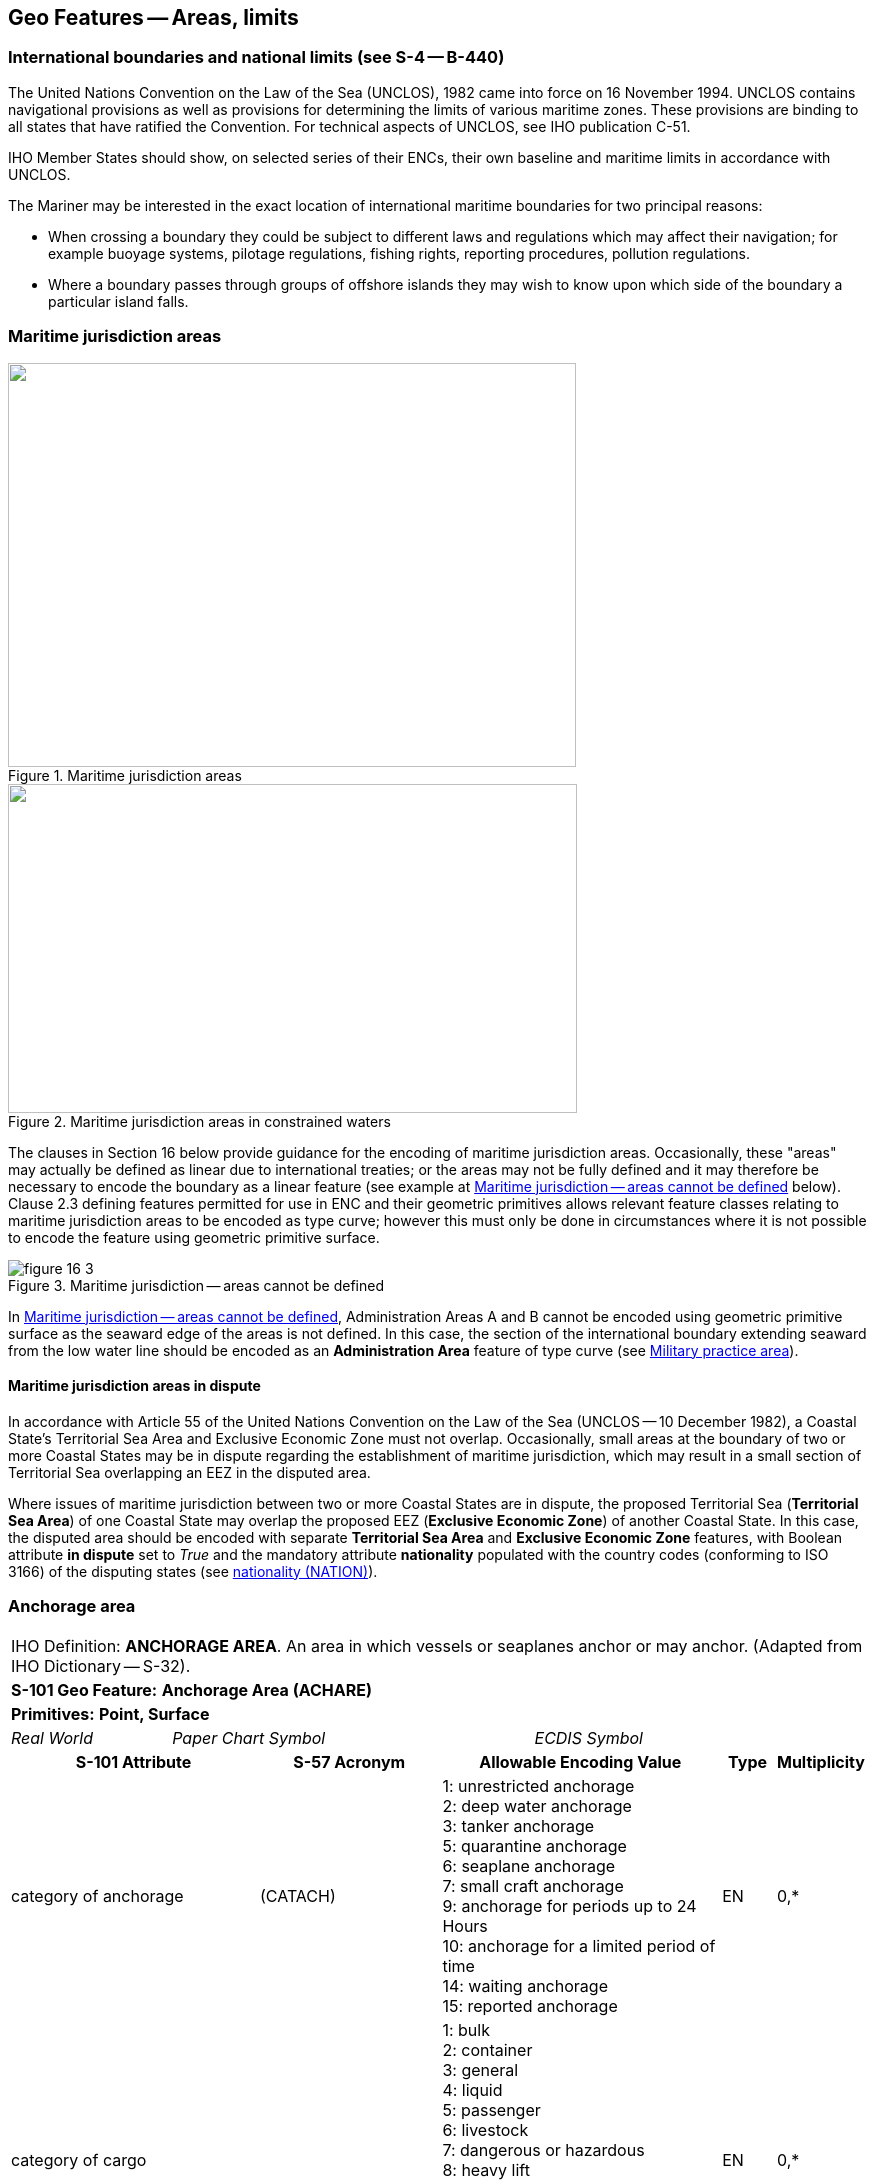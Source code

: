 
[[sec_16]]
== Geo Features -- Areas, limits

[[sec_16.1]]
=== International boundaries and national limits (see S-4 -- B-440)

The United Nations Convention on the Law of the Sea (UNCLOS), 1982 came into force on 16 November 1994. UNCLOS contains navigational provisions as well as provisions for determining the limits of various maritime zones. These provisions are binding to all states that have ratified the Convention. For technical aspects of UNCLOS, see IHO publication C-51.

IHO Member States should show, on selected series of their ENCs, their own baseline and maritime limits in accordance with UNCLOS.

The Mariner may be interested in the exact location of international maritime boundaries for two principal reasons:

* When crossing a boundary they could be subject to different laws and regulations which may affect their navigation; for example buoyage systems, pilotage regulations, fishing rights, reporting procedures, pollution regulations.

* Where a boundary passes through groups of offshore islands they may wish to know upon which side of the boundary a particular island falls.

[[sec_16.2]]
=== Maritime jurisdiction areas

[[fig_16-1]]
.Maritime jurisdiction areas
image::figure-16-1.png["",568,404]

[[fig_16-2]]
.Maritime jurisdiction areas in constrained waters
image::figure-16-2.png["",569,329]

The clauses in Section 16 below provide guidance for the encoding of maritime jurisdiction areas. Occasionally, these "areas" may actually be defined as linear due to international treaties; or the areas may not be fully defined and it may therefore be necessary to encode the boundary as a linear feature (see example at <<fig_16-3>> below). Clause 2.3 defining features permitted for use in ENC and their geometric primitives allows relevant feature classes relating to maritime jurisdiction areas to be encoded as type curve; however this must only be done in circumstances where it is not possible to encode the feature using geometric primitive surface.

[[fig_16-3]]
.Maritime jurisdiction -- areas cannot be defined
image::figure-16-3.png[]

In <<fig_16-3>>, Administration Areas A and B cannot be encoded using geometric primitive surface as the seaward edge of the areas is not defined. In this case, the section of the international boundary extending seaward from the low water line should be encoded as an *Administration Area* feature of type curve (see <<sec_16.8>>).

[[sec_16.2.1]]
==== Maritime jurisdiction areas in dispute

In accordance with Article 55 of the United Nations Convention on the Law of the Sea (UNCLOS -- 10 December 1982), a Coastal State's Territorial Sea Area and Exclusive Economic Zone must not overlap. Occasionally, small areas at the boundary of two or more Coastal States may be in dispute regarding the establishment of maritime jurisdiction, which may result in a small section of Territorial Sea overlapping an EEZ in the disputed area.

Where issues of maritime jurisdiction between two or more Coastal States are in dispute, the proposed Territorial Sea (*Territorial Sea Area*) of one Coastal State may overlap the proposed EEZ (*Exclusive Economic Zone*) of another Coastal State. In this case, the disputed area should be encoded with separate *Territorial Sea Area* and *Exclusive Economic Zone* features, with Boolean attribute *in dispute* set to _True_ and the mandatory attribute *nationality* populated with the country codes (conforming to ISO 3166) of the disputing states (see <<sec_27.135>>).

[[sec_16.3]]
=== Anchorage area

[cols="539,804,804,804,804,804,804,804,294,539", options="unnumbered"]
|===
10+| [underline]#IHO Definition:# *ANCHORAGE AREA*. An area in which vessels or seaplanes anchor or may anchor. (Adapted from IHO Dictionary -- S-32).
10+| *[underline]#S-101 Geo Feature:#* *Anchorage Area (ACHARE)*
10+| *[underline]#Primitives:#* *Point, Surface*

2+| _Real World_ 4+| _Paper Chart Symbol_ 4+| _ECDIS Symbol_

3+h| S-101 Attribute 2+h| S-57 Acronym 3+h| Allowable Encoding Value h| Type h| Multiplicity
3+| category of anchorage 2+| (CATACH) 3+|
1: unrestricted anchorage +
2: deep water anchorage +
3: tanker anchorage +
5: quarantine anchorage +
6: seaplane anchorage +
7: small craft anchorage +
9: anchorage for periods up to 24 Hours +
10: anchorage for a limited period of time +
14: waiting anchorage +
15: reported anchorage | EN | 0,*
3+| category of cargo
2+| 3+|
1: bulk +
2: container +
3: general +
4: liquid +
5: passenger +
6: livestock +
7: dangerous or hazardous +
8: heavy lift +
9: ballast +
10: dry bulk cargo +
11: liquid bulk cargo +
12: reefer container cargo +
13: Ro-Ro cargo
14: project cargo +
15: break bulk cargo | EN | 0,*

3+| feature name
2+|

3+| See <<sec_2.5.8>>
| C
| 0,*

3+| language
2+|

3+| ISO 639-2/T
| (S) TE
| 1,1

3+| name 2+| _(OBJNAM) (NOBJNM)_ 3+| | (S) TE | 1,1

3+| name usage
2+| 3+|
1: default name display +
2: alternate name display +
| (S) EN
| 0,1 ^†^

3+| fixed date range
2+|

3+| See <<sec_2.4.8>>
| C
| 0,1

3+| date end 2+| (DATEND) 3+| | (S) TD
| 0,1 ^†^

3+| date start 2+| (DATSTA) 3+| | (S) TD
| 0,1 ^†^

3+| interoperability identifier 2+|

3+| MRN (see <<sec_27.114>>)
| URN
| 0,1

3+| periodic date range 2+|

3+| See <<sec_2.4.8>>
| C
| 0,*

3+| date end 2+| _(PEREND)_ 3+| | (S) TD
| 1,1

3+| date start 2+| _(PERSTA)_ 3+| | (S) TD
| 1,1

3+| restriction 2+| (RESTRN) 3+|
2: anchoring restricted +
3: fishing prohibited +
4: fishing restricted +
5: trawling prohibited +
6: trawling restricted +
8: entry restricted +
9: dredging prohibited +
10: dredging restricted +
11: diving prohibited +
12: diving restricted +
13: no wake +
15: construction prohibited +
16: discharging prohibited +
17: discharging restricted +
18: industrial or mineral exploration/development prohibited
19: industrial or mineral exploration/development restricted
20: drilling prohibited +
21: drilling restricted +
23: cargo transhipment (lightening) prohibited
24: dragging prohibited +
27: speed restricted +
39: swimming prohibited | EN | 0,* 3+| status 2+| (STATUS) 3+|
1: permanent +
2: occasional +
3: recommended +
5: periodic/intermittent
6: reserved +
7: temporary +
8: private +
9: mandatory +
14: public | EN | 0,* 3+| vessel speed limit 2+| 3+|

| C
| 0,*

3+| speed limit 2+| 3+|

| (S) RE
| 1,1

3+| speed units 2+| 3+|
2: kilometres per hour +
3: miles per hour +
4: knots +
| (S) EN
| 1,1

3+| vessel class 2+| 3+| | (S) TE
| 0,1

3+| scale minimum 2+| (SCAMIN) 3+| See <<sec_2.5.9>> | IN | 0,1 3+| information 2+|

3+| See <<sec_2.4.6>>
| C
| 0,*

3+| file locator 2+| 3+| | (S) TE
| 0,1

3+| file reference 2+| _(TXTDSC) (NTXTDS)_ 3+| | (S) TE
| 0,1 ^†^

3+| headline 2+| 3+| | (S) TE
| 0,1

3+| language 2+|

3+| ISO 639-2/T
| (S) TE
| 1,1

3+| text 2+| _(INFORM) (NINFOM)_ 3+| | (S) TE
| 0,1 ^†^

10+| *Feature Associations*
| *S-101 Role* 3+| *Association Type* 3+| *Associated to* 2+h| Type h| Multiplicity
| The Updated Object 3+| *Updated Information* (see <<sec_25.21>>) 3+| *Update Information* 2+| Association | 0,*
| The Position Provider 3+| *Text Association* (see <<sec_25.17>>). 3+| *Text Placement* 2+| Composition | 0,1
| - 3+| *Additional Information* (see <<sec_25.1>>) 3+| *Contact Details*, *Non-Standard Working Day*, *Service Hours*, *Nautical Information* 2+| Association | 0,*
| - 3+| *Spatial Association* (see <<sec_25.15>>) 3+| *Spatial Quality* 2+| Association | 0,*
10+| ^†^ Complex attribute *feature name*, sub-attribute *name usage* is mandatory if the name is intended to be displayed when display of names is enabled by the Mariner. See <<sec_2.5.8>>.

For each instance of *fixed date range*, at least one of the sub-attributes *date end* or *date start* must be populated.

For each instance of *information*, at least one of the sub-attributes *file reference* or *text* must be populated.

|===

[underline]#INT 1 Reference:# N 10, 12.1-9, 14; Q 44

[[sec_16.3.1]]
==== Anchorages (see S-4 -- B-431.1; B-431.3 and B-431.7)

Where the limits of anchorages are defined by a regulatory authority (for example harbour authority) they must be shown on the largest optimum display scale ENC data. They may also be shown on other optimum display scale ENC datasets where useful, for example, for planning purposes.

If it is required to encode an anchorage area, including anchorages for seaplanes, it must be done using the feature *Anchorage Area*.

[underline]#Remarks:#

* The complex attribute *feature name*, sub-attribute *name*is used to encode the name and/or number of the *Anchorage Area*.
* The complex attribute *information* (see <<sec_2.4.6>>) may be used to provide additional information about the category of anchorage, where required.
* Individual recommended anchorages without defined limits should be encoded as *Anchorage Area* features of type point, with attributes *category of anchorage* = _1_ (unrestricted anchorage) and *status* = _3_ (recommended).
* If it is required to encode an anchorage at a location that has not been defined by a regulatory authority but has been reported to be suitable and safe for anchoring, this must be done using *Anchorage Area* of type point, with attribute *category of anchorage* = _15_ (reported anchorage).

NOTE: the encoding of *Anchorage Area* with attribute *category of anchorage* = _15_ (reported anchorage) of type surface is prohibited.

* If it is required to encode an anchorage which may be used for a period of not more than 24 hours, it must be done using *category of anchorage* = _9_ (anchorage for periods up to 24 hours).
* If it is required to encode an anchorage with a specific, limited time period, it must be done using *category of anchorage* = _10_ (anchorage for limited period of time). The specific limit of time should be encoded using the complex attribute *information* (see <<sec_2.4.6>>), sub-attribute *text* (for example_Anchorage limited to 12 hours_).
* Areas with numerous small craft moorings may be encoded using the feature *Mooring Area* (see <<sec_16.4>>). For the encoding of mooring buoys, see <<sec_20.8>>.
* For additional guidance regarding the encoding of vessel speed limits, see <<sec_17.4>>.
* Areas where anchoring is prohibited must be encoded, where required, as *Restricted Area* (see <<sec_17.8>>) with attribute *restriction* = _1_ (anchoring prohibited).

[underline]#Distinction:# Anchor Berth; Mooring Area.

[[sec_16.4]]
=== Mooring area

[cols="539,804,804,804,804,804,804,804,294,539", options="unnumbered"]
|===
10+| [underline]#IHO Definition:# *MOORING AREA*. An area in which vessels may be secured to mooring buoys (adapted from IHO dictionary -- S-32).
10+| *[underline]#S-101 Geo Feature:#* *Mooring Area (ACHARE)*
10+| *[underline]#Primitives:#* *Point, Surface*

2+| _Real World_ 4+| _Paper Chart Symbol_ 4+| _ECDIS Symbol_

3+h| S-101 Attribute 2+h| S-57 Acronym 3+h| Allowable Encoding Value h| Type h| Multiplicity
3+| category of mooring area 2+| _(CATACH)_ 3+|
1: small craft mooring area +
2: mooring area for visitors +
3: mooring area for tankers | EN | 0,*
3+| feature name
2+|

3+| See <<sec_2.5.8>>
| C
| 0,*

3+| language 2+|

3+| ISO 639-2/T
| (S) TE
| 1,1

3+| name 2+| _(OBJNAM) (NOBJNM)_ 3+| | (S) TE
| 1,1

3+| name usage 2+| 3+|
1: default name display +
2: alternate name display +
| (S) EN
| 0,1 ^†^

3+| fixed date range 2+|

3+| See <<sec_2.4.8>>
| C
| 0,1

3+| date end 2+| (DATEND) 3+| | (S) TD
| 0,1 ^†^

3+| date start 2+| (DATSTA) 3+| | (S) TD
| 0,1 ^†^

3+| interoperability identifier 2+|

3+| MRN (see <<sec_27.114>>)
| URN
| 0,1

3+| maximum permitted draught 2+| _(INFORM)__(NINFOM)_ 3+|

| RE
| 0,1

3+| maximum permitted vessel length 2+| _(INFORM)__(NINFOM)_ 3+|

| RE
| 0,1

3+| periodic date range 2+|

3+| See <<sec_2.4.8>>
| C
| 0,*

3+| date end 2+| _(PEREND)_ 3+| | (S) TD
| 1,1

3+| date start 2+| _(PERSTA)_ 3+| | (S) TD
| 1,1

3+| restriction 2+| (RESTRN) 3+|
1: anchoring prohibited +
2: anchoring restricted +
3: fishing prohibited +
4: fishing restricted +
5: trawling prohibited +
6: trawling restricted +
8: entry restricted +
9: dredging prohibited +
10: dredging restricted +
11: diving prohibited +
12: diving restricted +
13: no wake +
15: construction prohibited +
16: discharging prohibited +
17: discharging restricted +
18: industrial or mineral exploration/development prohibited
19: industrial or mineral exploration/development restricted
20: drilling prohibited +
21: drilling restricted +
23: cargo transhipment (lightening) prohibited
24: dragging prohibited +
25: stopping prohibited +
27: speed restricted +
39: swimming prohibited +
42: power-driven vessels prohibited | EN | 0,* 3+| status 2+| (STATUS) 3+|
1: permanent +
2: occasional +
3: recommended +
5: periodic/intermittent
6: reserved +
7: temporary +
8: private +
9: mandatory +
14: public | EN | 0,* 3+| vessel speed limit 2+| 3+|

| C
| 0,*

3+| speed limit 2+| 3+|

| (S) RE
| 1,1

3+| speed units 2+| 3+|
2: kilometres per hour +
3: miles per hour +
4: knots +
| EN
| 1,1

3+| vessel class 2+| 3+| | (S) TE
| 0,1

3+| scale minimum 2+| (SCAMIN) 3+| See <<sec_2.5.9>> | IN | 0,1 3+| information 2+|

3+| See <<sec_2.4.6>>
| C
| 0,*

3+| file locator 2+| 3+| | (S) TE
| 0,1

3+| file reference 2+| _(TXTDSC) (NTXTDS)_ 3+| | (S) TE
| 0,1 ^†^

3+| headline 2+| 3+| | (S) TE
| 0,1

3+| language 2+|

3+| ISO 639-2/T
| (S) TE
| 1,1

3+| text 2+| _(INFORM) (NINFOM)_ 3+| | (S) TE
| 0,1 ^†^

10+| *Feature Associations*
| *S-101 Role* 3+| *Association Type* 3+| *Associated to* 2+h| Type h| Multiplicity
| The Updated Object 3+| *Updated Information* (see <<sec_25.21>>) 3+| *Update Information* 2+| Association | 0,*
| The Position Provider 3+| *Text Association* (see <<sec_25.17>>). 3+| *Text Placement* 2+| Composition | 0,1
| - 3+| *Additional Information* (see <<sec_25.1>>) 3+| *Contact Details*, *Non-Standard Working Day*, *Service Hours*, *Nautical Information* 2+| Association | 0,*
| - 3+| *Spatial Association* (see <<sec_25.15>>) 3+| *Spatial Quality* 2+| Association | 0,*
10+| ^†^ Complex attribute *feature name*, sub-attribute *name usage* is mandatory if the name is intended to be displayed when display of names is enabled by the Mariner. See <<sec_2.5.8>>.

For each instance of *fixed date range*, at least one of the sub-attributes *date end* or *date start* must be populated.

For each instance of *information*, at least one of the sub-attributes *file reference* or *text* must be populated.

|===

[underline]#INT 1 Reference:# Q 44

[[sec_16.4.1]]
==== Mooring area (see S-4 -- B-431.7)

Where the limits of a mooring area are defined by a regulatory authority (for example harbour authority) they must be shown on the largest optimum display scale ENC data. They may also be shown on other optimum display scale ENC datasets (at smaller scales, if required, using the point primitive) where useful; for example, for planning purposes.

If it is required to encode a mooring area, it must be done using the feature *Mooring Area*.

[underline]#Remarks:#

* The complex attribute *feature name*, sub-attribute *name*is used to encode the name and/or number of the *Mooring Area*.
* The complex attribute *information* (see <<sec_2.4.6>>) may be used to provide additional information about the category of anchorage, where required.
* For the encoding of mooring buoys, see <<sec_20.8>>. For encoding installation buoys used for loading or unloading tankers, see <<sec_20.7>>.

[underline]#Distinction:# Anchorage Area; Anchor Berth; Mooring Buoy; Mooring Trot.

[[sec_16.5]]
=== Anchor berth

[cols="539,808,808,808,808,808,808,808,266,539", options="unnumbered"]
|===
10+| [underline]#IHO Definition:# *ANCHOR BERTH*. A designated area of water where a vessel, seaplane, etc., may anchor. (IHO Dictionary -- S-32).
10+| *[underline]#S-101 Geo Feature:#* *Anchor Berth (ACHBRT)*
10+| *[underline]#Primitives:#* *Point, Surface*

2+| _Real World_ 4+| _Paper Chart Symbol_ 4+| _ECDIS Symbol_

3+h| S-101 Attribute 2+h| S-57 Acronym 3+h| Allowable Encoding Value h| Type h| Multiplicity
3+| category of anchorage 2+| (CATACH) 3+|
1: unrestricted anchorage +
2: deep water anchorage +
3: tanker anchorage +
5: quarantine anchorage +
6: seaplane anchorage +
7: small craft anchorage +
9: anchorage for periods up to 24 Hours +
10: anchorage for a limited period of time +
14: waiting anchorage | EN | 0,* 3+| category of cargo 2+| 3+|
1: bulk +
2: container +
3: general +
4: liquid +
5: passenger +
6: livestock +
7: dangerous or hazardous +
8: heavy lift +
9: ballast +
10: dry bulk cargo +
11: liquid bulk cargo +
12: reefer container cargo +
13: Ro-Ro cargo
14: project cargo +
15: break bulk cargo
| EN
| 0,*

3+| feature name 2+|

3+| See <<sec_2.5.8>>
| C
| 0,*

3+| language 2+|

3+| ISO 639-2/T
| (S) TE
| 1,1

3+| name 2+| _(OBJNAM) (NOBJNM)_ 3+| | (S) TE
| 1,1

3+| name usage 2+| 3+|
1: default name display +
2: alternate name display +
| (S) EN
| 0,1 ^†^

3+| fixed date range 2+|

3+| See <<sec_2.4.8>>
| C
| 0,1

3+| date end 2+| (DATEND) 3+| | (S) TD
| 0,1 ^†^

3+| date start 2+| (DATSTA) 3+| | (S) TD
| 0,1 ^†^

3+| interoperability identifier 2+|

3+| MRN (see <<sec_27.114>>)
| URN
| 0,1

3+| periodic date range 2+|

3+| See <<sec_2.4.8>>
| C
| 0,*

3+| date end 2+| _(PEREND)_ 3+| | (S) TD
| 1,1

3+| date start 2+| _(PERSTA)_ 3+| | (S) TD
| 1,1

3+| radius 2+| (RADIUS) 3+| Metres | RE | 0,1 3+| status 2+| (STATUS) 3+|
1: permanent +
2: occasional +
3: recommended +
4: not in use +
5: periodic/intermittent
6: reserved +
7: temporary +
8: private +
9: mandatory +
14: public | EN | 0,* 3+| scale minimum 2+| (SCAMIN) 3+| See <<sec_2.5.9>> | IN | 0,1 3+| information 2+|

3+| See <<sec_2.4.6>>
| C
| 0,*

3+| file locator 2+| 3+| | (S) TE
| 0,1

3+| file reference 2+| _(TXTDSC) (NTXTDS)_ 3+| | (S) TE
| 0,1 ^†^

3+| headline 2+| 3+| | (S) TE
| 0,1

3+| language 2+|

3+| ISO 639-2/T
| (S) TE
| 1,1

3+| text 2+| _(INFORM) (NINFOM)_ 3+| | (S) TE
| 0,1 ^†^

10+| *Feature Associations*
| *S-101 Role* 3+| *Association Type* 3+| *Associated to* 2+h| Type h| Multiplicity
| The Updated Object 3+| *Updated Information* (see <<sec_25.21>>) 3+| *Update Information* 2+| Association | 0,*
| The Position Provider 3+| *Text Association* (see <<sec_25.17>>). 3+| *Text Placement* 2+| Composition | 0,1
| - 3+| *Additional Information* (see <<sec_25.1>>) 3+| *Contact Details*, *Non-Standard Working Day*, *Service Hours*, *Nautical Information* 2+| Association | 0,*
| - 3+| *Spatial Association* (see <<sec_25.15>>) 3+| *Spatial Quality* 2+| Association | 0,*
10+| ^†^ Complex attribute *feature name*, sub-attribute *name usage* is mandatory if the name is intended to be displayed when display of names is enabled by the Mariner. See <<sec_2.5.8>>.

For each instance of *fixed date range*, at least one of the sub-attributes *date end* or *date start* must be populated.

For each instance of *information*, at least one of the sub-attributes *file reference* or *text* must be populated.

|===

[underline]#INT 1 Reference:# N 11.1, 11.2

[[sec_16.5.1]]
==== Anchor berths (see S-4 -- B-431.2)

Where the positions or limits of anchorages, including anchor berths, are defined by a regulatory authority (for example harbour authority) they must be shown on the largest optimum display scale ENC data. They may also be shown on other optimum display scale data where useful, for example, for planning purposes.

If it is required to encode an anchor berth, it must be done using the feature *Anchor Berth*.

[underline]#Remarks:#

* The complex attribute *feature name*, sub-attribute *name*is used to encode the name and/or number of the *Anchor Berth*. If a group of anchor berths is known by a single common name, the name should be encode using a *Sea Area/Named Water Area* feature (see <<sec_9.1>>) covering the area of the anchor berths.
* The complex attribute *information* (see <<sec_2.4.6>>) may be used to provide additional information about the category of anchorage, where required.
* If an anchor berth is defined by a centre point and a swinging circle, it should be of type point, with the radius of the swinging circle encoded using the attribute *radius*.

[underline]#Distinction:# Anchorage Area; Berth; Mooring Area.

[[sec_16.6]]
=== Seaplane landing area

[cols="539,808,808,808,808,808,808,808,266,539", options="unnumbered"]
|===
10+| [underline]#IHO Definition:# *SEAPLANE LANDING AREA*. A designated portion of water for the landing and take-off of seaplanes. (S-57 Edition 3.1, Appendix A -- Chapter 1, Page 1.152, November 2000).
10+| *[underline]#S-101 Geo Feature:#* *Seaplane Landing Area (SPLARE)*
10+| *[underline]#Primitives:#* *Point, Surface*

2+| _Real World_ 4+| _Paper Chart Symbol_ 4+| _ECDIS Symbol_

3+h| S-101 Attribute 2+h| S-57 Acronym 3+h| Allowable Encoding Value h| Type h| Multiplicity

3+| feature name 2+| 3+| See <<sec_2.5.8>> | C | 0,*

3+| language 2+|

3+| ISO 639-2/T
| (S) TE
| 1,1

3+| name 2+| _(OBJNAM) (NOBJNM)_ 3+| | (S) TE
| 1,1

3+| name usage 2+| 3+|
1: default name display +
2: alternate name display +
| (S) EN
| 0,1 ^†^

3+| interoperability identifier 2+|

3+| MRN (see <<sec_27.114>>)
| URN
| 0,1

3+| periodic date range 2+|

3+| See <<sec_2.4.8>>
| C
| 0,*

3+| date end 2+| _(PEREND)_ 3+| | (S) TD
| 1,1

3+| date start 2+| _(PERSTA)_ 3+| | (S) TD
| 1,1

3+| restriction 2+| (RESTRN) 3+|
1: anchoring prohibited +
2: anchoring restricted +
3: fishing prohibited +
4: fishing restricted +
5: trawling prohibited +
6: trawling restricted +
7: entry prohibited +
8: entry restricted +
9: dredging prohibited +
10: dredging restricted +
11: diving prohibited +
12: diving restricted +
13: no wake +
15: construction prohibited +
16: discharging prohibited +
17: discharging restricted +
18: industrial or mineral exploration/development prohibited
19: industrial or mineral exploration/development restricted
20: drilling prohibited +
21: drilling restricted +
22: removal of historical artefacts prohibited +
23: cargo transhipment (lightening) prohibited
24: dragging prohibited +
25: stopping prohibited +
27: speed restricted +
39: swimming prohibited | EN | 0,* 3+| status 2+| (STATUS) 3+|
1: permanent +
2: occasional +
3: recommended +
4: not in use +
5: periodic/intermittent
6: reserved +
7: temporary +
8: private +
9: mandatory +
14: public | EN | 0,* 3+| vessel speed limit 2+| 3+|

| C
| 0,*

3+| speed limit 2+| 3+|

| (S) RE
| 1,1

3+| speed units 2+| 3+|
2: kilometres per hour +
3: miles per hour +
4: knots +
| (S) EN
| 1,1

3+| vessel class 2+| 3+| | (S) TE
| 0,1

3+| scale minimum 2+| (SCAMIN) 3+| See <<sec_2.5.9>> | IN | 0,1

3+| information 2+|

3+| See <<sec_2.4.6>>
| C
| 0,*

3+| file locator
2+| 3+| | (S) TE
| 0,1

3+| file reference
2+| _(TXTDSC) (NTXTDS)_
3+| | (S) TE
| 0,1 ^†^

3+| headline
2+| 3+| | (S) TE
| 0,1

3+| language
2+|

3+| ISO 639-2/T
| (S) TE
| 1,1

3+| text
2+| _(INFORM) (NINFOM)_
3+| | (S) TE
| 0,1 ^†^

10+| *Feature Associations*
| *S-101 Role* 3+| *Association Type* 3+| *Associated to* 2+h| Type h| Multiplicity
| The Updated Object 3+| *Updated Information* (see <<sec_25.21>>) 3+| *Update Information* 2+| Association | 0,*
| The Position Provider 3+| *Text Association* (see <<sec_25.17>>). 3+| *Text Placement* 2+| Composition | 0,1
| - 3+| *Additional Information* (see <<sec_25.1>>) 3+| *Contact Details*, *Non-Standard Working Day*, *Service Hours*, *Nautical Information* 2+| Association | 0,*
| - 3+| *Spatial Association* (see <<sec_25.15>>) 3+| *Spatial Quality* 2+| Association | 0,*
10+| ^†^ Complex attribute *feature name*, sub-attribute *name usage* is mandatory if the name is intended to be displayed when display of names is enabled by the Mariner. See <<sec_2.5.8>>.

For each instance of *information*, at least one of the sub-attributes *file reference* or *text* must be populated.

|===

[underline]#INT 1 Reference:# N 13

[[sec_16.6.1]]
==== Seaplane landing areas (see S-4 -- B-449.6)

If it is required to encode a seaplane landing area, it must be done using the feature *Seaplane Landing Area*.

[underline]#Remarks:#

* For additional guidance regarding the encoding of vessel speed limits, see <<sec_17.4>>.
* If it is required to encode an area where seaplanes draw water for fire fighting activities, this must be done using *Seaplane Landing Area*.
* If it is required to encode an anchorage for seaplanes, it must be done using an *Anchorage Area* feature (see <<sec_16.3>>), with attribute *category of anchorage* = _6_ (seaplane anchorage).

[underline]#Distinction:# Airport/Airfield; Helipad; Runway.

[[sec_16.7]]
=== Dumping ground

[cols="539,808,808,808,808,808,808,808,266,539", options="unnumbered"]
|===
10+| [underline]#IHO Definition:# *DUMPING GROUND*. A sea area where dredged material or other potentially more harmful material, for example explosives, chemical waste, is deliberately deposited. (S-57 Edition 3.1, Appendix A -- Chapter 1, Page 1.59, November 2000).
10+| *[underline]#S-101 Geo Feature:#* *Dumping Ground (DMPGRD)*
10+| *[underline]#Primitives:#* *Point, Surface*

2+| _Real World_ 4+| _Paper Chart Symbol_ 4+| _ECDIS Symbol_

3+h| S-101 Attribute 2+h| S-57 Acronym 3+h| Allowable Encoding Value h| Type h| Multiplicity
3+| category of dumping ground 2+| (CATDPG) 3+|
2: chemical waste dumping ground +
3: nuclear waste dumping ground +
4: explosives dumping ground +
5: spoil ground +
6: vessel dumping ground | EN | 0,*
3+| date disused
2+| 3+|

| TD
| 0,1

3+| feature name
2+|

3+| See <<sec_2.5.8>>
| C
| 0,*

3+| language
2+|

3+| ISO 639-2/T
| (S) TE
| 1,1

3+| name
2+| _(OBJNAM) (NOBJNM)_
3+| | (S) TE
| 1,1

3+| name usage
2+| 3+|
1: default name display +
2: alternate name display +
| (S) EN
| 0,1 ^†^

3+| interoperability identifier
2+|

3+| MRN (see <<sec_27.114>>)
| URN
| 0,1

3+| restriction 2+| (RESTRN) 3+|
1: anchoring prohibited +
2: anchoring restricted +
3: fishing prohibited +
4: fishing restricted +
5: trawling prohibited +
6: trawling restricted +
7: entry prohibited +
8: entry restricted +
9: dredging prohibited +
10: dredging restricted +
11: diving prohibited +
12: diving restricted +
13: no wake +
17: discharging restricted +
18: industrial or mineral exploration/development prohibited
19: industrial or mineral exploration/development restricted
20: drilling prohibited +
21: drilling restricted +
22: removal of historical artefacts prohibited +
23: cargo transhipment (lightening) prohibited
24: dragging prohibited +
25: stopping prohibited +
27: speed restricted | EN | 0,*
3+| status 2+| (STATUS) 3+|
1: permanent +
2: occasional +
4: not in use +
6: reserved +
7: temporary | EN | 0,*
3+| vessel speed limit
2+| 3+|

| C
| 0,*

3+| speed limit
2+| 3+|

| (S) RE
| 1,1

3+| speed units
2+| 3+|
2: kilometres per hour +
3: miles per hour +
4: knots +
| (S) EN
| 1,1

3+| vessel class
2+| 3+| | (S) TE
| 0,1

3+| scale minimum 2+| (SCAMIN) 3+| See <<sec_2.5.9>> | IN | 0,1
3+| information
2+|

3+| See <<sec_2.4.6>>
| C
| 0,*

3+| file locator
2+| 3+| | (S) TE
| 0,1

3+| file reference
2+| _(TXTDSC) (NTXTDS)_
3+| | (S) TE
| 0,1 ^†^

3+| headline
2+| 3+| | (S) TE
| 0,1

3+| language
2+|

3+| ISO 639-2/T
| (S) TE
| 1,1

3+| text
2+| _(INFORM) (NINFOM)_
3+| | (S) TE
| 0,1 ^†^

10+| *Feature Associations*
| *S-101 Role* 3+| *Association Type* 3+| *Associated to* 2+h| Type h| Multiplicity
| The Updated Object 3+| *Updated Information* (see <<sec_25.21>>) 3+| *Update Information* 2+| Association | 0,*
| The Position Provider 3+| *Text Association* (see <<sec_25.17>>). 3+| *Text Placement* 2+| Composition | 0,1
| - 3+| *Additional Information* (see <<sec_25.1>>) 3+| *Nautical Information* 2+| Association | 0,*
| - 3+| *Spatial Association* (see <<sec_25.15>>) 3+| *Spatial Quality* 2+| Association | 0,*
10+| ^†^ Complex attribute *feature name*, sub-attribute *name usage* is mandatory if the name is intended to be displayed when display of names is enabled by the Mariner. See <<sec_2.5.8>>.

For each instance of *information*, at least one of the sub-attributes *file reference* or *text* must be populated.

|===

[underline]#INT 1 Reference:# N 23, 24, 62.1, 62.2

[[sec_16.7.1]]
==== Dumping grounds (see S-4 -- B-442; B-446 and B-446.1)

Materials deliberately dumped at sea in specified areas (other than those associated with reclamation works) may be classified, according to their significance to the Mariner, as follows:

** Materials which are generally dispersed before reaching the seabed, for example sewage sludge, are of little navigational significance and no charting action is usually required.
** Spoil from dredging operations or other works which might reduce charted depths significantly in the designated spoil ground.
** Harmful materials, including explosives and chemicals, which are likely to remain concentrated on the seabed.
Dumping of harmful materials is unlikely to affect depths substantially and such dumping grounds are encoded primarily as a warning against anchoring, trawling or other submarine operations.

If it is required to encode a dumping ground, it must be done using the feature *Dumping Ground*.

[underline]#Remarks:#

* A *Dumping Ground* feature of type surface must be covered by features from Skin of the Earth as appropriate (*Depth Area* or *Unsurveyed Area*).
* Disused dumping grounds for harmful materialsare considered dangerous for an indefinite period and must therefore be encoded on the largest optimum display scale ENC datasets, with attribute *status* = _4_ (not in use). The date when the area ceased to be used may be populated using the attribute *date disused*, if known.
* For additional guidance regarding the encoding of vessel speed limits, see <<sec_17.4>>.

[[sec_16.7.2]]
==== Spoil grounds, dredging areas (see S-4 -- B-446)

Spoil grounds are areas set aside, clear of shipping channels and in deep water where possible, for the disposal of material (spoil) generally obtained by dredging. Their significance to the Mariner is that very large quantities of material may be dumped, decreasing the depth of water available. Where possible, charts should be updated in a timely manner so as to include the latest survey information covering the spoil ground.

Extraction (or dredging) areas are those areas where a concentration of dredging vessels may be encountered, taking up sand or shingle to be brought ashore (for example for construction purposes). Their significance is primarily as a collision hazard, although they also indicate the likelihood of finding a greater depth of water than charted. Channels dredged to provide an adequate depth of water for navigation are "dredged areas", not to be confused with "dredging areas".

If it is required to encode a spoil ground, it must be done using a *Dumping Ground* feature, with attribute *category of dumping ground* = _5_ (spoil ground).

If it is required to encode a dredging area, it must be done using a *Restricted Area* feature (see <<sec_17.8>>), with attribute *category of restricted area* = _21_ (dredging area). An area in which seabed material (for example sand, shingle) is being extracted for purposes such as construction must be encoded, where required, using the feature *Offshore Production Area* (see <<sec_14.6>>), with attribute *category of production area* = _13_ (seabed material extraction area).

[underline]#Remarks:#

* Within a spoil ground; if the depths within the area are liable to be very much less than charted after the discharge of spoil and post-dumping surveys are not available, they may be treated as unsurveyed areas (see <<sec_11.10>>), in which case soundings and depth contours may be omitted from the area. Alternatively, an indication of the discrepancy between charted depth information and the actual depths within the spoil ground may be provided by downgrading the information included in the underlying *Quality of Bathymetric Data* feature (see <<sec_3.8>>).

[underline]#Distinction:# Dredged Area.

[[sec_16.8]]
=== Military practice area

[cols="539,808,808,808,808,808,808,808,266,539", options="unnumbered"]
|===
10+| [underline]#IHO Definition:# *MILITARY PRACTICE AREA*. An area within which naval, military or aerial exercises are carried out. (Adapted from IHO Dictionary -- S-32).
10+| *[underline]#S-101 Geo Feature:#* *Military Practice Area (MIPARE)*
10+| *[underline]#Primitives:#* *Point, Surface*

2+| _Real World_ 4+| _Paper Chart Symbol_ 4+| _ECDIS Symbol_

3+h| S-101 Attribute 2+h| S-57 Acronym 3+h| Allowable Encoding Value h| Type h| Multiplicity
3+| category of military practice area 2+| (CATMPA) 3+|
2: torpedo exercise area +
3: submarine exercise area +
4: firing danger area +
5: mine-laying practice area
6: small arms firing range | EN | 0,*
3+| feature name
2+|

3+| See <<sec_2.5.8>>
| C
| 0,*

3+| language
2+|

3+| ISO 639-2/T
| (S) TE
| 1,1

3+| name
2+| _(OBJNAM) (NOBJNM)_
3+| | (S) TE
| 1,1

3+| name usage
2+| 3+|
1: default name display +
2: alternate name display +
| (S) EN
| 0,1 ^†^

3+| fixed date range
2+|

3+| See <<sec_2.4.8>>
| C
| 0,1

3+| date end
2+| (DATEND)
3+| | (S) TD
| 0,1 ^†^

3+| date start
2+| (DATSTA)
3+| | (S) TD
| 0,1 ^†^

3+| interoperability identifier
2+|

3+| MRN (see <<sec_27.114>>)
| URN
| 0,1

3+| nationality
2+| (NATION)
3+| | TE
| 0,1

3+| periodic date range
2+|

3+| See <<sec_2.4.8>>
| C
| 0,*

3+| date end
2+| _(PEREND)_
3+| | (S) TD
| 1,1

3+| date start
2+| _(PERSTA)_
3+| | (S) TD
| 1,1

3+| restriction 2+| (RESTRN) 3+|
1: anchoring prohibited +
2: anchoring restricted +
3: fishing prohibited +
4: fishing restricted +
5: trawling prohibited +
6: trawling restricted +
7: entry prohibited +
8: entry restricted +
9: dredging prohibited +
10: dredging restricted +
11: diving prohibited +
12: diving restricted +
13: no wake +
15: construction prohibited +
16: discharging prohibited +
17: discharging restricted +
18: industrial or mineral exploration/development prohibited
19: industrial or mineral exploration/development restricted
20: drilling prohibited +
21: drilling restricted +
22: removal of historical artefacts prohibited +
23: cargo transhipment (lightening) prohibited
24: dragging prohibited +
25: stopping prohibited +
26: landing prohibited +
27: speed restricted +
39: swimming prohibited | EN | 0,*
3+| status 2+| (STATUS) 3+|
1: permanent +
2: occasional +
5: periodic/intermittent
6: reserved +
7: temporary +
16: watched +
17: unwatched | EN | 0,*
3+| vessel speed limit
2+| 3+|

| C
| 0,*

3+| speed limit
2+| 3+|

| (S) RE
| 1,1

3+| speed units
2+| 3+|
2: kilometres per hour +
3: miles per hour +
4: knots +
| (S) EN
| 1,1

3+| vessel class
2+| 3+| | (S) TE
| 0,1

3+| scale minimum 2+| (SCAMIN) 3+| See <<sec_2.5.9>> | IN | 0,1
3+| information
2+|

3+| See <<sec_2.4.6>>
| C
| 0,*

3+| file locator
2+| 3+| | (S) TE
| 0,1

3+| file reference
2+| _(TXTDSC) (NTXTDS)_
3+| | (S) TE
| 0,1 ^†^

3+| headline
2+| 3+| | (S) TE
| 0,1

3+| language
2+|

3+| ISO 639-2/T
| (S) TE
| 1,1

3+| text
2+| _(INFORM) (NINFOM)_
3+| | (S) TE
| 0,1 ^†^

10+| *Feature Associations*
| *S-101 Role* 3+| *Association Type* 3+| *Associated to* 2+h| Type h| Multiplicity
| The Updated Object 3+| *Updated Information* (see <<sec_25.21>>) 3+| *Update Information* 2+| Association | 0,*
| The Position Provider 3+| *Text Association* (see <<sec_25.17>>). 3+| *Text Placement* 2+| Composition | 0,1
| - 3+| *Additional Information* (see <<sec_25.1>>) 3+| *Nautical Information* 2+| Association | 0,*
| - 3+| *Spatial Association* (see <<sec_25.15>>) 3+| *Spatial Quality* 2+| Association | 0,*
10+| ^†^ Complex attribute *feature name*, sub-attribute *name usage* is mandatory if the name is intended to be displayed when display of names is enabled by the Mariner. See <<sec_2.5.8>>.

For each instance of *fixed date range*, at least one of the sub-attributes *date end* or *date start* must be populated.

For each instance of *information*, at least one of the sub-attributes *file reference* or *text* must be populated.

|===

[underline]#INT 1 Reference:# N 30-33

[[sec_16.8.1]]
==== Military practice areas (see S-4 -- B-441.1-6)

Military practice (or exercise) areas at sea are of various types and may be classified as follows with regard to their significance for the Mariner:

* Firing danger areas, sometimes called firing practice areas; that is, permanent or temporary ranges, including bombing, torpedo and missile ranges.
* Mine-laying practice (and counter-measures) areas.
* Submarine exercise areas.
* Other exercise areas.
Some degree of restrictionon navigation and other rights may be implied by the encoding of military practice areas. There may be varying interpretations of the validity of the restrictions and possible infringement of the rights of innocent passage through territorial waters and elsewhere. Where it is thought desirable to depict such areas, even though clear range procedure may be observed, or the areas appear to be a derogation of the freedom of the seas, Mariners should be informed (not necessarily on ENCs) that publication of the details of a law or regulation is solely for the safety and convenience of shipping and implies no recognition of the international validity of the law or regulation. By this means infringements are not condoned but the Mariner receives a warning which may be necessary for their safety.

If it is required to encode a military practice area, it must be done using the feature *Military Practice Area*.

[underline]#Remarks:#

* For additional guidance regarding the encoding of vessel speed limits, see <<sec_17.4>>.
* Submarine exercise areas should generally not be encoded where submarines exercise over wide areas which it would not be practicable to depict, and over which cautions (to keep a good look out for them) are unlikely to be effective. They may, however, be encoded where they occur in or near major shipping lanes or port approaches.
* Firing danger areas at seaare frequently marked by IALA special buoys sometimes laid around the perimeter of the area and/or by specially erected lights, beacons and targets. If required, all such features which could assist the navigator in identifying their position, or could be a hazard, must be encoded in the normal way,
* The existence of mine laying (and counter-measures/clearance) practice areas implies the possibility of unexploded mines or depth charges on the seafloor, and also the presence of harmless practice mines.

[underline]#Distinction:# Caution Area; Restricted Area; Submarine Transit Lane.

[[sec_16.9]]
=== Administration area

[cols="539,808,808,808,808,808,808,808,266,539", options="unnumbered"]
|===
10+| [underline]#IHO Definition:# *ADMINISTRATION AREA*. A defined area within which a jurisdiction applies. It may or may not be named.
10+| *[underline]#S-101 Geo Feature:#* *Administration Area (ADMARE)*
10+| *[underline]#Primitives:#* *Curve, Surface*

2+| _Real World_ 4+| _Paper Chart Symbol_ 4+| _ECDIS Symbol_

3+h| S-101 Attribute 2+h| S-57 Acronym 3+h| Allowable Encoding Value h| Type h| Multiplicity
3+| in dispute
2+| 3+|

| BO
| 0,1

3+| jurisdiction 2+| (JRSDTN) 3+|
1: international +
2: national +
3: national sub-division | EN | 1,1
3+| feature name
2+|

3+| See <<sec_2.5.8>>
| C
| 0,*

3+| language
2+|

3+| ISO 639-2/T
| (S) TE
| 1,1

3+| name
2+| _(OBJNAM) (NOBJNM)_
3+| | (S) TE
| 1,1

3+| name usage
2+| 3+|
1: default name display +
2: alternate name display +
| (S) EN
| 0,1 ^†^

3+| interoperability identifier
2+|

3+| MRN (see <<sec_27.114>>)
| URN
| 0,1

3+| nationality
2+| (NATION)
3+| | TE
| 0,*

3+| scale minimum 2+| (SCAMIN) 3+| See <<sec_2.5.9>> | IN | 0,1
3+| information
2+|

3+| See <<sec_2.4.6>>
| C
| 0,*

3+| file locator
2+| 3+| | (S) TE
| 0,1

3+| file reference
2+| _(TXTDSC) (NTXTDS)_
3+| | (S) TE
| 0,1 ^†^

3+| headline
2+| 3+| | (S) TE
| 0,1

3+| language
2+|

3+| ISO 639-2/T
| (S) TE
| 1,1

3+| text
2+| _(INFORM) (NINFOM)_
3+| | (S) TE
| 0,1 ^†^

3+| pictorial representation 2+| (PICREP) 3+| See <<sec_2.4.12.2>> | TE | 0,1
10+| *Feature Associations*
| *S-101 Role* 3+| *Association Type* 3+| *Associated to* 2+h| Type h| Multiplicity
| The Updated Object 3+| *Updated Information* (see <<sec_25.21>>) 3+| *Update Information* 2+| Association | 0,*
| The Position Provider 3+| *Text Association* (see <<sec_25.17>>). 3+| *Text Placement* 2+| Composition | 0,1
| - 3+| *Additional Information* (see <<sec_25.1>>) 3+| *Contact Details*, *Nautical Information* 2+| Association | 0,*
| - 3+| *Spatial Association* (see <<sec_25.15>>) 3+| *Spatial Quality* 2+| Association | 0,*
10+| ^†^ Complex attribute *feature name*, sub-attribute *name usage* is mandatory if the name is intended to be displayed when display of names is enabled by the Mariner. See <<sec_2.5.8>>.

For each instance of *information*, at least one of the sub-attributes *file reference* or *text* must be populated.

|===

[underline]#INT 1 Reference:# N 40, 41

[[sec_16.9.1]]
==== International and national territories (see S-4 -- B-440.1 and B-440.3)

International maritime boundariesare those which have been established by agreement between adjacent or opposite States. Boundaries are sometimes negotiated on the basis of the equidistance or "median" line principle. For various reasons, however, agreed boundaries even when negotiated on this principle are seldom true median lines. Navigationally, international boundaries may vary in their significance over different parts of their lengths. Inshore, they may represent the delimitation of Territorial Seas of two states or "internal waters", (for example within bay closing lines or straight baseline systems). Offshore, they may represent Exclusive Economic Zone and/or Continental Shelf boundaries.

If it is required to encode a named international or national territory, it must be done using the feature *Administration Area*.

[underline]#Remarks:#

* International land boundaries should be encoded, at least in the vicinity of coasts.
* *Administration Area* must only be encoded using the geometric primitive curve where the real-world instance is actually linear, and it is therefore not possible to encode the feature using the geometric primitive surface. See <<sec_16.2>>.

[underline]#Distinction:# Contiguous Zone; Continental Shelf Area; Exclusive Economic Zone; Fishery Zone; Land Region; Territorial Sea Area; Vessel Traffic Service Area.

[[sec_16.10]]
=== Cargo transhipment area

[cols="539,808,808,808,808,808,808,808,266,539", options="unnumbered"]
|===
10+| [underline]#IHO Definition:# *CARGO TRANSHIPMENT AREA*. An area designated for transfer of cargo from one vessel to anothersometimes in order to reduce a vessel's draught. (IHO Dictionary -- S-32).
10+| *[underline]#S-101 Geo Feature:#* *Cargo Transhipment Area (CTSARE)*
10+| *[underline]#Primitives:#* *Point, Surface*

2+| _Real World_ 4+| _Paper Chart Symbol_ 4+| _ECDIS Symbol_

3+h| S-101 Attribute 2+h| S-57 Acronym 3+h| Allowable Encoding Value h| Type h| Multiplicity
3+| feature name
2+|

3+| See <<sec_2.5.8>>
| C
| 0,*

3+| language
2+|

3+| ISO 639-2/T
| (S) TE
| 1,1

3+| name
2+| _(OBJNAM) (NOBJNM)_
3+| | (S) TE
| 1,1

3+| name usage
2+| 3+|
1: default name display +
2: alternate name display +
| (S) EN
| 0,1 ^†^

3+| fixed date range
2+|

3+| See <<sec_2.4.8>>
| C
| 0,1

3+| date end
2+| (DATEND)
3+| | (S) TD
| 0,1 ^†^

3+| date start
2+| (DATSTA)
3+| | (S) TD
| 0,1 ^†^

3+| interoperability identifier
2+|

3+| MRN (see <<sec_27.114>>)
| URN
| 0,1

3+| periodic date range
2+|

3+| See <<sec_2.4.8>>
| C
| 0,*

3+| date end
2+| _(PEREND)_
3+| | (S) TD
| 1,1

3+| date start
2+| _(PERSTA)_
3+| | (S) TD
| 1,1

3+| restriction 2+| (RESTRN) 3+|
2: anchoring restricted +
3: fishing prohibited +
4: fishing restricted +
5: trawling prohibited +
6: trawling restricted +
8: entry restricted +
9: dredging prohibited +
10: dredging restricted +
11: diving prohibited +
12: diving restricted +
13: no wake +
15: construction prohibited +
16: discharging prohibited +
17: discharging restricted +
18: industrial or mineral exploration/development prohibited
19: industrial or mineral exploration/development restricted
20: drilling prohibited +
21: drilling restricted +
22: removal of historical artefacts prohibited +
24: dragging prohibited +
27: speed restricted +
39: swimming prohibited | EN | 0,*
3+| status 2+| (STATUS) 3+|
1: permanent +
2: occasional +
3: recommended +
5: periodic/intermittent
6: reserved +
7: temporary +
9: mandatory | EN | 0,*
3+| vessel speed limit
2+| 3+|

| C
| 0,*

3+| speed limit
2+| 3+|

| (S) RE
| 1,1

3+| speed units
2+| 3+|
2: kilometres per hour +
3: miles per hour +
4: knots +
| (S) EN
| 1,1

3+| vessel class
2+| 3+| | (S) TE
| 0,1

3+| scale minimum 2+| (SCAMIN) 3+| See <<sec_2.5.9>> | IN | 0,1
3+| information
2+|

3+| See <<sec_2.4.6>>
| C
| 0,*

3+| file locator
2+| 3+| | (S) TE
| 0,1

3+| file reference
2+| _(TXTDSC) (NTXTDS)_
3+| | (S) TE
| 0,1 ^†^

3+| headline
2+| 3+| | (S) TE
| 0,1

3+| language
2+|

3+| ISO 639-2/T
| (S) TE
| 1,1

3+| text
2+| _(INFORM) (NINFOM)_
3+| | (S) TE
| 0,1 ^†^

10+| *Feature Associations*
| *S-101 Role* 3+| *Association Type* 3+| *Associated to* 2+h| Type h| Multiplicity
| The Updated Object 3+| *Updated Information* (see <<sec_25.21>>) 3+| *Update Information* 2+| Association | 0,*
| The Position Provider 3+| *Text Association* (see <<sec_25.17>>). 3+| *Text Placement* 2+| Composition | 0,1
| - 3+| *Additional Information* (see <<sec_25.1>>) 3+| *Nautical Information* 2+| Association | 0,*
| - 3+| *Spatial Association* (see <<sec_25.15>>) 3+| *Spatial Quality* 2+| Association | 0,*
10+| ^†^ Complex attribute *feature name*, sub-attribute *name usage* is mandatory if the name is intended to be displayed when display of names is enabled by the Mariner. See <<sec_2.5.8>>.

For each instance of *fixed date range*, at least one of the sub-attributes *date end* or *date start* must be populated.

For each instance of *information*, at least one of the sub-attributes *file reference* or *text* must be populated.

|===

[underline]#INT 1 Reference:# N 64

[[sec_16.10.1]]
==== Cargo transhipment areas (see S-4 -- B-449.4)

Areas generally outside port limits may be specifically designated as suitable for the transhipment of oil or other materials from large ships to smaller vessels. The areas selected are relatively sheltered locations and lie off main shipping routes. As the purpose of transhipment is usually to reduce the draught of the larger vessel to allow it to proceed to port, the operation is often known as "lightening" and the areas may be known as "lightening areas" or "cargo transfer areas".

If it is required to encode a cargo transhipment area, it must be done using the feature *Cargo Transhipment Area*.

[underline]#Remarks:#

* For additional guidance regarding the encoding of vessel speed limits, see <<sec_17.4>>.
* The encoding of cargo transhipment areas should be adequate to warn other vessels of the likelihood of encountering ships restricted in their ability to manoeuvre. Regulations governing the use of such areas should be encoded using the attribute *restriction* or the complex attribute *information* (see <<sec_2.4.6>>).

[underline]#Distinction:# Dock Area; Harbour Area (Administrative); Harbour Facility.

[[sec_16.11]]
=== Caution area

[cols="539,808,808,808,808,808,808,808,266,539", options="unnumbered"]
|===
10+| [underline]#IHO Definition:# *CAUTION AREA*. Generally, an area where the mariner has to be made aware of circumstances influencing the safety of navigation. (S-57 Edition 3.1, Appendix A -- Chapter 1, Page 1.33, November 2000).
10+| *[underline]#S-101 Geo Feature:#* *Caution Area (CTNARE)*
10+| *[underline]#Primitives:#* *Point, Surface*

2+| _Real World_ 4+| _Paper Chart Symbol_ 4+| _ECDIS Symbol_

3+h| S-101 Attribute 2+h| S-57 Acronym 3+h| Allowable Encoding Value h| Type h| Multiplicity
3+| condition 2+| (CONDTN) 3+|
1: under construction +
3: under reclamation +
5: planned construction | EN | 0,1
3+| fixed date range
2+|

3+| See <<sec_2.4.8>>
| C
| 0,1

3+| date end
2+| (DATEND)
3+| | (S) TD
| 0,1 ^†^

3+| date start
2+| (DATSTA)
3+| | (S) TD
| 0,1 ^†^

3+| interoperability identifier
2+|

3+| MRN (see <<sec_27.114>>)
| URN
| 0,1

3+| periodic date range
2+|

3+| See <<sec_2.4.8>>
| C
| 0,*

3+| date end
2+| _(PEREND)_
3+| | (S) TD
| 1,1

3+| date start
2+| _(PERSTA)_
3+| | (S) TD
| 1,1

3+| reported date 2+| _(SORDAT)_ 3+| See <<sec_2.4.8>> | TD | 0,1
3+| status 2+| (STATUS) 3+|
5: periodic/intermittent
7: temporary | EN | 0,1
3+| scale minimum 2+| (SCAMIN) 3+| See <<sec_2.5.9>> | IN | 0,1
3+| information
2+|

3+| See <<sec_2.4.6>>
| C
| 0,\* ^†^

3+| file locator
2+| 3+| | (S) TE
| 0,1

3+| file reference
2+| _(TXTDSC) (NTXTDS)_
3+| | (S) TE
| 0,1 ^†^

3+| headline
2+| 3+| | (S) TE
| 0,1

3+| language
2+|

3+| ISO 639-2/T
| (S) TE
| 1,1

3+| text
2+| _(INFORM) (NINFOM)_
3+| | (S) TE
| 0,1 ^†^

3+| pictorial representation 2+| (PICREP) 3+| See <<sec_2.4.12.2>> | TE | 0,1 ^†^
10+| *Feature Associations*
| *S-101 Role* 3+| *Association Type* 3+| *Associated to* 2+h| Type h| Multiplicity
| The Collection 3+| *Caution Area Association* (see <<sec_25.5>>) 3+| *Archipelagic Sea Lane*, *Traffic Separation Scheme* 2+| Aggregation | 0,1
| The Auxiliary Feature 3+| *Fairway Auxiliary* (see <<sec_25.8>>) 3+| *Fairway* 2+| Association | 0,*
| The Updated Object 3+| *Updated Information* (see <<sec_25.21>>) 3+| *Update Information* 2+| Association | 0,*
| - 3+| *Additional Information* (see <<sec_25.1>>) 3+| *Nautical Information* 2+| Association | 0,*
| - 3+| *Spatial Association* (see <<sec_25.15>>) 3+| *Spatial Quality* 2+| Association | 0,*
10+| ^†^ For each instance of *fixed date range*, at least one of the sub-attributes *date end* or *date start* must be populated.

At least one of the attributes *information* or *pictorial representation* must be populated.

For each instance of *information*, at least one of the sub-attributes *file reference* or *text* must be populated.

|===

[underline]#INT 1 Reference:#

[[sec_16.11.1]]
==== Caution areas (see S-4 -- B-242)

If it is required to identify an area in which the Mariner must be aware of circumstances influencing the safety of navigation (for example an area of continually changing depths), and which cannot be encoded using other feature types, it must be done using the feature *Caution Area*. This feature may be required to identify a danger, a risk, a rule or advice that is not directly related to a particular feature.

[underline]#Remarks:#

* If the information applies to a specific area the *Caution Area* feature should cover only that area.
* If the information to be encoded is spatially linear, this should be encoded using a "very narrow" *Caution Area* feature of type surface (approximately 0·3mm wide at the optimum display scale of the ENC data).
* Information which may be of use to the Mariner, but is not significant to safe navigation and cannot be encoded using other feature types, should be encoded using an *Information Area* feature (see <<sec_16.12>>). This encoding is intended to reduce the number of alarms or indications generated in the ECDIS due to the overuse of *Caution Area* features.
* Notes should be kept to a minimum and be as concise as is compatible with accuracy and intelligibility. Hydrographic terminology (jargon) should be avoided, giving preference to easily understood words, for example "depths" rather than "bathymetry".
* In order to ensure correct ECDIS display, *Caution Area* features of type surface should not share the geometry of features such as *Depth Contour* and other features with higher ECDIS display priorities (that is, higher than display priority 3), as the *Caution Area* will appear to be "open ended", which may confuse the Mariner. Where this occurs, the edge of the *Caution Area* should be extended outward to clear the "shared" edge, sufficient to avoid "duplicate geometry" validation errors (that is, at least 0.3mm at the optimum display scale for the ENC data).

[underline]#Distinction:# Collision Regulations Limit; Information Area; Obstruction; Underwater/Awash Rock; Unsurveyed Area; Wreck.

[[sec_16.12]]
=== Information area

[cols="539,808,808,808,808,808,808,808,266,539", options="unnumbered"]
|===
10+| [underline]#IHO Definition:# *INFORMATION AREA*. An area for which general information regarding navigation, but not directly related to safety of navigation, is available.
10+| *[underline]#S-101 Geo Feature:#* *Information Area* __**(M_NPUB)**__
10+| *[underline]#Primitives:#* *Point, Surface*

2+| _Real World_ 4+| _Paper Chart Symbol_ 4+| _ECDIS Symbol_

3+h| S-101 Attribute 2+h| S-57 Acronym 3+h| Allowable Encoding Value h| Type h| Multiplicity
3+| feature name
2+|

3+| See <<sec_2.5.8>>
| C
| 0,*

3+| language
2+|

3+| ISO 639-2/T
| (S) TE
| 1,1

3+| name
2+| _(OBJNAM) (NOBJNM)_
3+| | (S) TE
| 1,1

3+| name usage
2+| 3+|
1: default name display +
2: alternate name display +
| (S) EN
| 0,1 ^†^

3+| fixed date range
2+|

3+| See <<sec_2.4.8>>
| C
| 0,1

3+| date end
2+| (DATEND)
3+| | (S) TD
| 0,1 ^†^

3+| date start
2+| (DATSTA)
3+| | (S) TD
| 0,1 ^†^

3+| interoperability identifier
2+|

3+| MRN (see <<sec_27.114>>)
| URN
| 0,1

3+| periodic date range
2+|

3+| See <<sec_2.4.8>>
| C
| 0,*

3+| date end
2+| _(PEREND)_
3+| | (S) TD
| 1,1

3+| date start
2+| _(PERSTA)_
3+| | (S) TD
| 1,1

3+| reported date 2+| _(SORDAT)_ 3+| See <<sec_2.4.8>> | TD | 0,1
3+| scale minimum 2+| (SCAMIN) 3+| See <<sec_2.5.9>> | IN | 0,1
3+| information
2+|

3+| See <<sec_2.4.6>>
| C
| 0,\* ^†^

3+| file locator
2+| 3+| | (S) TE
| 0,1

3+| file reference
2+| _(TXTDSC) (NTXTDS)_
3+| | (S) TE
| 0,1 ^†^

3+| headline
2+| 3+| | (S) TE
| 0,1

3+| language
2+|

3+| ISO 639-2/T
| (S) TE
| 1,1

3+| text
2+| _(INFORM) (NINFOM)_
3+| | (S) TE
| 0,1 ^†^

3+| pictorial representation 2+| (PICREP) 3+| See <<sec_2.4.12.2>> | TE | 0,1 ^†^
10+| *Feature Associations*
| *S-101 Role* 3+| *Association Type* 3+| *Associated to* 2+h| Type h| Multiplicity
| The Updated Object 3+| *Updated Information* (see <<sec_25.21>>) 3+| *Update Information* 2+| Association | 0,*
| The Position Provider 3+| *Text Association* (see <<sec_25.17>>). 3+| *Text Placement* 2+| Composition | 0,1
| - 3+| *Additional Information* (see <<sec_25.1>>) 3+| *Nautical Information* 2+| Association | 0,*
| - 3+| *Spatial Association* (see <<sec_25.15>>) 3+| *Spatial Quality* 2+| Association | 0,*
10+| ^†^ Complex attribute *feature name*, sub-attribute *name usage* is mandatory if the name is intended to be displayed when display of names is enabled by the Mariner. See <<sec_2.5.8>>.

For each instance of *fixed date range*, at least one of the sub-attributes *date end* or *date start* must be populated.

At least one of the attributes *information* or *pictorial representation* must be populated.

For each instance of *information*, at least one of the sub-attributes *file reference* or *text* must be populated.

|===

[underline]#INT 1 Reference:#

[[sec_16.12.1]]
==== Information areas (see S-4 -- B-242)

If it is required to encode information which may be of use to the Mariner, but is not significant to safety of navigation and cannot be encoded using existing features, it must be done using the feature *Information Area*.

[underline]#Remarks:#

* The feature *Information Area* encodes information which the Producing Authority determines is relevant to the Mariner, but does not warrant the triggering of ECDIS alarms through the encoding of *Caution Area* features.
* If the information applies to a specific area the *Information Area* feature should cover only that area.

[underline]#Distinction:# Caution Area; Collision Regulations Limit; Obstruction; Underwater/Awash Rock; Unsurveyed Area; Wreck.

[[sec_16.13]]
=== Contiguous Zone

[cols="539,808,808,808,808,808,808,808,266,539", options="unnumbered"]
|===
10+| [underline]#IHO Definition:# *CONTIGUOUS ZONE*. A zone contiguous to a coastal State's Territorial Sea, which may not extend beyond 24 nautical miles from the baselines from which the breadth of the Territorial Sea is measured. The coastal State may exercise certain control in this zone subject to the provisions of International Law. (IHO Dictionary -- S-32).
10+| *[underline]#S-101 Geo Feature:#* *Contiguous Zone (CONZNE)*
10+| *[underline]#Primitives:#* *Curve, Surface*

2+| _Real World_ 4+| _Paper Chart Symbol_ 4+| _ECDIS Symbol_

3+h| S-101 Attribute 2+h| S-57 Acronym 3+h| Allowable Encoding Value h| Type h| Multiplicity
3+| fixed date range
2+|

3+| See <<sec_2.4.8>>
| C
| 0,1

3+| date end
2+| (DATEND)
3+| | (S) TD
| 0,1 ^†^

3+| date start
2+| (DATSTA)
3+| | (S) TD
| 0,1 ^†^

3+| in dispute
2+| 3+|

| BO
| 0,1

3+| interoperability identifier
2+|

3+| MRN (see <<sec_27.114>>)
| URN
| 0,1

3+| nationality
2+| (NATION)
3+| | TE
| 1,*

3+| scale minimum 2+| (SCAMIN) 3+| See <<sec_2.5.9>> | IN | 0,1
3+| information
2+|

3+| See <<sec_2.4.6>>
| C
| 0,*

3+| file locator
2+| 3+| | (S) TE
| 0,1

3+| file reference
2+| _(TXTDSC) (NTXTDS)_
3+| | (S) TE
| 0,1 ^†^

3+| headline
2+| 3+| | (S) TE
| 0,1

3+| language
2+|

3+| ISO 639-2/T
| (S) TE
| 1,1

3+| text
2+| _(INFORM) (NINFOM)_
3+| | (S) TE
| 0,1 ^†^

10+| *Feature Associations*
| *S-101 Role* 3+| *Association Type* 3+| *Associated to* 2+h| Type h| Multiplicity
| The Updated Object 3+| *Updated Information* (see <<sec_25.21>>) 3+| *Update Information* 2+| Association | 0,*
| - 3+| *Additional Information* (see <<sec_25.1>>) 3+| *Nautical Information* 2+| Association | 0,*
| - 3+| *Spatial Association* (see <<sec_25.15>>) 3+| *Spatial Quality* 2+| Association | 0,*
10+| ^†^ For each instance of *fixed date range*, at least one of the sub-attributes *date end* or *date start* must be populated.

For each instance of *information*, at least one of the sub-attributes *file reference* or *text* must be populated.

|===

[underline]#INT 1 Reference:# N 44

[[sec_16.13.1]]
==== Contiguous Zones (see S-4 -- B-440.6)

The Contiguous Zoneis a zone adjacent to the Territorial Sea where the coastal state may exercise the control necessary to prevent or punish infringement of its customs, fiscal, immigration or sanitary laws and regulations within its territory or Territorial Sea. Under UNCLOS, the outer limits of this zone may not extend beyond 24 nautical miles measured from the Territorial Sea Baselines.

If it is required to encode the Contiguous Zone, it must be done using the feature *Contiguous Zone*.

[underline]#Remarks:#

* *Contiguous Zone* must only be encoded using the geometric primitive curve where the real-world instance is actually linear, and it is therefore not possible to encode the feature using the geometric primitive surface. See <<sec_16.2>>.
* For guidance regarding the encoding of areas in which the maritime jurisdiction between two or more Coastal States are in dispute, see <<sec_16.2.1>>.

[underline]#Distinction:# Administration Area; Continental Shelf Area; Exclusive Economic Zone; Fishery Zone; Territorial Sea Area.

[[sec_16.14]]
=== Continental Shelf area

[cols="539,808,808,808,808,808,808,808,266,539", options="unnumbered"]
|===
10+| [underline]#IHO Definition:# *CONTINENTAL SHELF AREA*. The Continental Shelf of a coastal State comprises the seabed and subsoil of the submarine areas that extend beyond its Territorial Sea throughout the natural prolongation of its land territory to the outer edge of the continental margin, or to a distance of 200 nautical miles from the baselines from which the breadth of the Territorial Sea is measured where the outer edge of the continental margin does not extend up to that distance. (IHO Publication C-51).
10+| *[underline]#S-101 Geo Feature:#* *Continental Shelf Area (COSARE)*
10+| *[underline]#Primitives:#* *Curve, Surface*

2+| _Real World_ 4+| _Paper Chart Symbol_ 4+| _ECDIS Symbol_

3+h| S-101 Attribute 2+h| S-57 Acronym 3+h| Allowable Encoding Value h| Type h| Multiplicity
3+| feature name
2+|

3+| See <<sec_2.5.8>>
| C
| 0,*

3+| language
2+|

3+| ISO 639-2/T
| (S) TE
| 1,1

3+| name
2+| _(OBJNAM) (NOBJNM)_
3+| | (S) TE
| 1,1

3+| name usage
2+| 3+|
1: default name display +
2: alternate name display +
| (S) EN
| 0,1 ^†^

3+| interoperability identifier
2+|

3+| MRN (see <<sec_27.114>>)
| URN
| 0,1

3+| nationality
2+| (NATION)
3+| | TE
| 1,*

3+| scale minimum 2+| (SCAMIN) 3+| See <<sec_2.5.9>> | IN | 0,1
3+| information
2+|

3+| See <<sec_2.4.6>>
| C
| 0,*

3+| file locator
2+| 3+| | (S) TE
| 0,1

3+| file reference
2+| _(TXTDSC) (NTXTDS)_
3+| | (S) TE
| 0,1 ^†^

3+| headline
2+| 3+| | (S) TE
| 0,1

3+| language
2+|

3+| ISO 639-2/T
| (S) TE
| 1,1

3+| text
2+| _(INFORM) (NINFOM)_
3+| | (S) TE
| 0,1 ^†^

10+| *Feature Associations*
| *S-101 Role* 3+| *Association Type* 3+| *Associated to* 2+h| Type h| Multiplicity
| The Updated Object 3+| *Updated Information* (see <<sec_25.21>>) 3+| *Update Information* 2+| Association | 0,*
| The Position Provider 3+| *Text Association* (see <<sec_25.17>>). 3+| *Text Placement* 2+| Composition | 0,1
| - 3+| *Additional Information* (see <<sec_25.1>>) 3+| *Nautical Information* 2+| Association | 0,*
| - 3+| *Spatial Association* (see <<sec_25.15>>) 3+| *Spatial Quality* 2+| Association | 0,*
10+| ^†^ Complex attribute *feature name*, sub-attribute *name usage* is mandatory if the name is intended to be displayed when display of names is enabled by the Mariner. See <<sec_2.5.8>>.

For each instance of *information*, at least one of the sub-attributes *file reference* or *text* must be populated.

|===

[underline]#INT 1 Reference:# N 46

[[sec_16.14.1]]
==== Continental Shelf (see S-4 -- B-440.8)

The delineation of the Continental Shelf beyond 200 nautical miles from the Territorial Sea baselines is complex. Details are given in UNCLOS (see IHO Publication C-51). The coastal State exercises sovereign rights over the Continental Shelf for the purpose of exploring it and exploiting its natural resources. Complex procedures exist within UNCLOS for the establishment of the limits of the Continental Shelf. Where these procedures have been followed the area should be encoded on suitable optimum display scale ENC data.

If it is required to encode the Continental Shelf, it must be done using the feature *Continental Shelf Area*.

[underline]#Remarks:#

* *Continental Shelf Area* must only be encoded using the geometric primitive curve where the real-world instance is actually linear, and it is therefore not possible to encode the feature using the geometric primitive surface. See <<sec_16.2>>.

[underline]#Distinction:# Administration Area; Contiguous Zone; Exclusive Economic Zone; Fishery Zone; Territorial Sea Area.

[[sec_16.15]]
=== Custom zone

[cols="539,808,808,808,808,808,808,808,266,539", options="unnumbered"]
|===
10+| [underline]#IHO Definition:# *CUSTOM ZONE*. The area within which national custom regulations are in force. (S-57 Edition 3.1, Appendix A -- Chapter 1, Page 1.46, November 2000).
10+| *[underline]#S-101 Geo Feature:#* *Custom Zone (CUSZNE)*
10+| *[underline]#Primitives:#* *Surface*

2+| _Real World_ 4+| _Paper Chart Symbol_ 4+| _ECDIS Symbol_

3+h| S-101 Attribute 2+h| S-57 Acronym 3+h| Allowable Encoding Value h| Type h| Multiplicity
3+| interoperability identifier
2+|

3+| MRN (see <<sec_27.114>>)
| URN
| 0,1

3+| nationality
2+| (NATION)
3+| | TE
| 1,1

3+| scale minimum 2+| (SCAMIN) 3+| See <<sec_2.5.9>> | IN | 0,1
3+| information
2+|

3+| See <<sec_2.4.6>>
| C
| 0,*

3+| file locator
2+| 3+| | (S) TE
| 0,1

3+| file reference
2+| _(TXTDSC) (NTXTDS)_
3+| | (S) TE
| 0,1 ^†^

3+| headline
2+| 3+| | (S) TE
| 0,1

3+| language
2+|

3+| ISO 639-2/T
| (S) TE
| 1,1

3+| text
2+| _(INFORM) (NINFOM)_
3+| | (S) TE
| 0,1 ^†^

10+| *Feature Associations*
| *S-101 Role* 3+| *Association Type* 3+| *Associated to* 2+h| Type h| Multiplicity
| The Updated Object 3+| *Updated Information* (see <<sec_25.21>>) 3+| *Update Information* 2+| Association | 0,*
| - 3+| *Additional Information* (see <<sec_25.1>>) 3+| *Nautical Information* 2+| Association | 0,*
| - 3+| *Spatial Association* (see <<sec_25.15>>) 3+| *Spatial Quality* 2+| Association | 0,*
10+| ^†^ For each instance of *information*, at least one of the sub-attributes *file reference* or *text* must be populated.

|===

[underline]#INT 1 Reference:# N 48

[[sec_16.15.1]]
==== Custom Zones (see S-4 -- B-440.2)

If it is required to encode a custom zone, it must be done using the feature *Custom Zone*. Custom zones,where details are provided by a regulatory authority, should be encoded on the largest optimum display scale ENC data covering the area.

[underline]#Remarks:#

* No remarks.

[underline]#Distinction:# Checkpoint; Free Port Area.

[[sec_16.16]]
=== Exclusive Economic Zone

[cols="539,808,808,808,808,808,808,808,266,539", options="unnumbered"]
|===
10+| [underline]#IHO Definition:# *EXCLUSIVE ECONOMIC ZONE*. An area, not exceeding 200 nautical miles from the baselines from which the breadth of the Territorial Sea is measured, subject to a specific legal regime established in the United Nations Convention on the Law of the Sea under which the coastal state has certain rights and jurisdiction. (IHO Dictionary -- S-32).
10+| *[underline]#S-101 Geo Feature:#* *Exclusive Economic Zone (EXEZNE)*
10+| *[underline]#Primitives:#* *Curve, Surface*

2+| _Real World_ 4+| _Paper Chart Symbol_ 4+| _ECDIS Symbol_

3+h| S-101 Attribute 2+h| S-57 Acronym 3+h| Allowable Encoding Value h| Type h| Multiplicity
3+| in dispute
2+| 3+|

| BO
| 0,1

3+| interoperability identifier
2+|

3+| MRN (see <<sec_27.114>>)
| URN
| 0,1

3+| nationality
2+| (NATION)
3+| | TE
| 1,*

3+| scale minimum 2+| (SCAMIN) 3+| See <<sec_2.5.9>> | IN | 0,1
3+| information
2+|

3+| See <<sec_2.4.6>>
| C
| 0,*

3+| file locator
2+| 3+| | (S) TE
| 0,1

3+| file reference
2+| _(TXTDSC) (NTXTDS)_
3+| | (S) TE
| 0,1 ^†^

3+| headline
2+| 3+| | (S) TE
| 0,1

3+| language
2+|

3+| ISO 639-2/T
| (S) TE
| 1,1

3+| text
2+| _(INFORM) (NINFOM)_
3+| | (S) TE
| 0,1 ^†^

10+| *Feature Associations*
| *S-101 Role* 3+| *Association Type* 3+| *Associated to* 2+h| Type h| Multiplicity
| The Updated Object 3+| *Updated Information* (see <<sec_25.21>>) 3+| *Update Information* 2+| Association | 0,*
| - 3+| *Additional Information* (see <<sec_25.1>>) 3+| *Nautical Information* 2+| Association | 0,*
| - 3+| *Spatial Association* (see <<sec_25.15>>) 3+| *Spatial Quality* 2+| Association | 0,*
10+| ^†^ For each instance of *information*, at least one of the sub-attributes *file reference* or *text* must be populated.

|===

[underline]#INT 1 Reference:# N 47

[[sec_16.16.1]]
==== Exclusive Economic Zones (see S-4 -- B-440.9)

In the Exclusive Economic Zone, the coastal State has sovereign rights for the purpose of exploring and exploiting, conserving and managing the natural resources, whether living or non-living, of the waters superjacent to the seabed and of the seabed and its subsoil, and with regard to other activities for the economic exploitation and exploration of the Zone, such as the production of energy from the water, currents and winds.

If it is required to encode an Exclusive Economic Zone (EEZ), it must be done using the feature *Exclusive Economic Zone*.

[underline]#Remarks:#

* *Exclusive Economic Zone* must only be encoded using the geometric primitive curve where the real-world instance is actually linear, and it is therefore not possible to encode the feature using the geometric primitive surface. See <<sec_16.2>>.
* For guidance regarding the encoding of areas in which the maritime jurisdiction between two or more Coastal States are in dispute, see <<sec_16.2.1>>.

[underline]#Distinction:# Administration Area; Contiguous Zone; Continental Shelf Area; Fishery Zone; Territorial Sea Area.

[[sec_16.17]]
=== Fishery zone

[cols="539,808,808,808,808,808,808,808,266,539", options="unnumbered"]
|===
10+| [underline]#IHO Definition:# *FISHERY ZONE*. The offshore zone in which exclusive fishing rights and management are held by the coastal nation. (IHO Dictionary -- S-32).
10+| *[underline]#S-101 Geo Feature:#* *Fishery Zone (FSHZNE)*
10+| *[underline]#Primitives:#* *Surface*

2+| _Real World_ 4+| _Paper Chart Symbol_ 4+| _ECDIS Symbol_

3+h| S-101 Attribute 2+h| S-57 Acronym 3+h| Allowable Encoding Value h| Type h| Multiplicity
3+| feature name
2+|

3+| See <<sec_2.5.8>>
| C
| 0,*

3+| language
2+|

3+| ISO 639-2/T
| (S) TE
| 1,1

3+| name
2+| _(OBJNAM) (NOBJNM)_
3+| | (S) TE
| 1,1

3+| name usage
2+| 3+|
1: default name display +
2: alternate name display +
| (S) EN
| 0,1 ^†^

3+| interoperability identifier
2+|

3+| MRN (see <<sec_27.114>>)
| URN
| 0,1

3+| nationality
2+| (NATION)
3+| | TE
| 1,1

3+| status 2+| (STATUS) 3+|
1: permanent +
5: periodic/intermittent
6: reserved +
7: temporary | EN | 0,*
3+| scale minimum 2+| (SCAMIN) 3+| See <<sec_2.5.9>> | IN | 0,1
3+| information
2+|

3+| See <<sec_2.4.6>>
| C
| 0,*

3+| file locator
2+| 3+| | (S) TE
| 0,1

3+| file reference
2+| _(TXTDSC) (NTXTDS)_
3+| | (S) TE
| 0,1 ^†^

3+| headline
2+| 3+| | (S) TE
| 0,1

3+| language
2+|

3+| ISO 639-2/T
| (S) TE
| 1,1

3+| text
2+| _(INFORM) (NINFOM)_
3+| | (S) TE
| 0,1 ^†^

10+| *Feature Associations*
| *S-101 Role* 3+| *Association Type* 3+| *Associated to* 2+h| Type h| Multiplicity
| The Updated Object 3+| *Updated Information* (see <<sec_25.21>>) 3+| *Update Information* 2+| Association | 0,*
| The Position Provider 3+| *Text Association* (see <<sec_25.17>>). 3+| *Text Placement* 2+| Composition | 0,1
| - 3+| *Additional Information* (see <<sec_25.1>>) 3+| *Nautical Information* 2+| Association | 0,*
| - 3+| *Spatial Association* (see <<sec_25.15>>) 3+| *Spatial Quality* 2+| Association | 0,*
10+| ^†^ Complex attribute *feature name*, sub-attribute *name usage* is mandatory if the name is intended to be displayed when display of names is enabled by the Mariner. See <<sec_2.5.8>>.

For each instance of *information*, at least one of the sub-attributes *file reference* or *text* must be populated.

|===

[underline]#INT 1 Reference:# N 45

[[sec_16.17.1]]
==== Fishery zones (see S-4 -- B-440.7)

A fishery zoneis an area inside and beyond the Territorial Sea where a coastal State proclaims that it alone may regulate fishing. Where States have permitted others to fish in parts of the area, it may be desirable to encode the area of both the full area and the area of special concessionary rights. In some instances, claims are described as "conservation zones"; for practical purposes these may be classed with fishery zones since their intended function is to institute fishery conservation measures. Most of the fishery zone claims are limited by fixed distance (200 nautical miles in some cases) from the Territorial Sea baselines.

If it is required to encode a fishery zone, it must be done using the feature *Fishery Zone*.

[underline]#Remarks:#

* Fishery zones commonly coincide with other national jurisdiction areas such as Continental Shelf and Exclusive Economic Zone. Where this occurs, Producing Authorities may choose to omit the *Fishery Zone* from the area covered by these other national jurisdiction areas, as the fact that fishing regulations apply in these areas is implicit.
* An indication of the fishery zone limit (for example 6 mile, 12 mile) may be encoded using the complex attribute *feature name*.

[underline]#Distinction:# Administration Area; Contiguous Zone; Continental Shelf Area; Exclusive Economic Zone; Fishing Ground; Restricted Area; Territorial Sea Area.

[[sec_16.18]]
=== Fishing ground

[cols="539,808,808,808,808,808,808,808,266,539", options="unnumbered"]
|===
10+| [underline]#IHO Definition:# *FISHING GROUND*. A water area in which fishing is frequently carried on. (IHO Dictionary -- S-32).
10+| *[underline]#S-101 Geo Feature:#* *Fishing Ground (FSHGRD)*
10+| *[underline]#Primitives:#* *Surface*

2+| _Real World_ 4+| _Paper Chart Symbol_ 4+| _ECDIS Symbol_

3+h| S-101 Attribute 2+h| S-57 Acronym 3+h| Allowable Encoding Value h| Type h| Multiplicity
3+| feature name
2+|

3+| See <<sec_2.5.8>>
| C
| 0,*

3+| language
2+|

3+| ISO 639-2/T
| (S) TE
| 1,1

3+| name
2+| _(OBJNAM) (NOBJNM)_
3+| | (S) TE
| 1,1

3+| name usage
2+| 3+|
1: default name display +
2: alternate name display +
| (S) EN
| 0,1 ^†^

3+| interoperability identifier
2+|

3+| MRN (see <<sec_27.114>>)
| URN
| 0,1

3+| periodic date range
2+|

3+| See <<sec_2.4.8>>
| C
| 0,*

3+| date end
2+| _(PEREND)_
3+| | (S) TD
| 1,1

3+| date start
2+| _(PERSTA)_
3+| | (S) TD
| 1,1

3+| restriction 2+| (RESTRN) 3+|
1: anchoring prohibited +
2: anchoring restricted +
4: fishing restricted +
5: trawling prohibited +
6: trawling restricted +
8: entry restricted +
9: dredging prohibited +
10: dredging restricted +
11: diving prohibited +
12: diving restricted +
15: construction prohibited +
16: discharging prohibited +
17: discharging restricted +
18: industrial or mineral exploration/development prohibited
19: industrial or mineral exploration/development restricted
20: drilling prohibited +
21: drilling restricted +
22: removal of historical artefacts prohibited +
23: cargo transhipment (lightening) prohibited
24: dragging prohibited +
25: stopping prohibited +
26: landing prohibited +
27: speed restricted +
39: swimming prohibited | EN | 0,*
3+| status 2+| (STATUS) 3+|
1: permanent +
5: periodic/intermittent
6: reserved +
7: temporary +
8: private +
14: public +
16: watched +
17: unwatched +
28: buoyed | EN | 0,*
3+| vessel speed limit
2+| 3+|

| C
| 0,*

3+| speed limit
2+| 3+|

| (S) RE
| 1,1

3+| speed units
2+| 3+|
2: kilometres per hour +
3: miles per hour +
4: knots +
| (S) EN
| 1,1

3+| vessel class
2+| 3+| | (S) TE
| 0,1

3+| scale minimum 2+| (SCAMIN) 3+| See <<sec_2.5.9>> | IN | 0,1
3+| information
2+|

3+| See <<sec_2.4.6>>
| C
| 0,*

3+| file locator
2+| 3+| | (S) TE
| 0,1

3+| file reference
2+| _(TXTDSC) (NTXTDS)_
3+| | (S) TE
| 0,1 ^†^

3+| headline
2+| 3+| | (S) TE
| 0,1

3+| language
2+|

3+| ISO 639-2/T
| (S) TE
| 1,1

3+| text
2+| _(INFORM) (NINFOM)_
3+| | (S) TE
| 0,1 ^†^

10+| *Feature Associations*
| *S-101 Role* 3+| *Association Type* 3+| *Associated to* 2+h| Type h| Multiplicity
| The Updated Object 3+| *Updated Information* (see <<sec_25.21>>) 3+| *Update Information* 2+| Association | 0,*
| The Position Provider 3+| *Text Association* (see <<sec_25.17>>). 3+| *Text Placement* 2+| Composition | 0,1
| - 3+| *Additional Information* (see <<sec_25.1>>) 3+| *Nautical Information* 2+| Association | 0,*
| - 3+| *Spatial Association* (see <<sec_25.15>>) 3+| *Spatial Quality* 2+| Association | 0,*
10+| ^†^ Complex attribute *feature name*, sub-attribute *name usage* is mandatory if the name is intended to be displayed when display of names is enabled by the Mariner. See <<sec_2.5.8>>.

For each instance of *information*, at least one of the sub-attributes *file reference* or *text* must be populated.

|===

[underline]#INT 1 Reference:#

[[sec_16.18.1]]
==== Fishing grounds

If it is required to encode a fishing ground, it must be done using the feature *Fishing Ground*.

[underline]#Remarks:#

* For additional guidance regarding the encoding of vessel speed limits, see <<sec_17.4>>.

[underline]#Distinction:# Fishery Zone; Marine Farm/Culture.

[[sec_16.19]]
=== Free port area

[cols="539,808,808,808,808,808,808,808,266,539", options="unnumbered"]
|===
10+| [underline]#IHO Definition:# *FREE PORT AREA*. A port where certain import and export duties are waived (unless goods pass into the country) to facilitate reshipment to other countries. (IHO Dictionary -- S-32).
10+| *[underline]#S-101 Geo Feature:#* *Free Port Area (FRPARE)*
10+| *[underline]#Primitives:#* *Surface*

2+| _Real World_ 4+| _Paper Chart Symbol_ 4+| _ECDIS Symbol_

3+h| S-101 Attribute 2+h| S-57 Acronym 3+h| Allowable Encoding Value h| Type h| Multiplicity
3+| feature name
2+|

3+| See <<sec_2.5.8>>
| C
| 0,*

3+| language
2+|

3+| ISO 639-2/T
| (S) TE
| 1,1

3+| name
2+| _(OBJNAM) (NOBJNM)_
3+| | (S) TE
| 1,1

3+| name usage
2+| 3+|
1: default name display +
2: alternate name display +
| (S) EN
| 0,1 ^†^

3+| interoperability identifier
2+|

3+| MRN (see <<sec_27.114>>)
| URN
| 0,1

3+| status 2+| (STATUS) 3+|
1: permanent +
6: reserved +
8: private +
14: public | EN | 0,*
3+| scale minimum 2+| (SCAMIN) 3+| See <<sec_2.5.9>> | IN | 0,1
3+| information
2+|

3+| See <<sec_2.4.6>>
| C
| 0,*

3+| file locator
2+| 3+| | (S) TE
| 0,1

3+| file reference
2+| _(TXTDSC) (NTXTDS)_
3+| | (S) TE
| 0,1 ^†^

3+| headline
2+| 3+| | (S) TE
| 0,1

3+| language
2+|

3+| ISO 639-2/T
| (S) TE
| 1,1

3+| text
2+| _(INFORM) (NINFOM)_
3+| | (S) TE
| 0,1 ^†^

10+| *Feature Associations*
| *S-101 Role* 3+| *Association Type* 3+| *Associated to* 2+h| Type h| Multiplicity
| The Updated Object 3+| *Updated Information* (see <<sec_25.21>>) 3+| *Update Information* 2+| Association | 0,*
| The Position Provider 3+| *Text Association* (see <<sec_25.17>>). 3+| *Text Placement* 2+| Composition | 0,1
| - 3+| *Additional Information* (see <<sec_25.1>>) 3+| *Nautical Information* 2+| Association | 0,*
| - 3+| *Spatial Association* (see <<sec_25.15>>) 3+| *Spatial Quality* 2+| Association | 0,*
10+| ^†^ Complex attribute *feature name*, sub-attribute *name usage* is mandatory if the name is intended to be displayed when display of names is enabled by the Mariner. See <<sec_2.5.8>>.

For each instance of *information*, at least one of the sub-attributes *file reference* or *text* must be populated.

|===

[underline]#INT 1 Reference:#

[[sec_16.19.1]]
==== Free port areas

If it is required to encode a free port area, it must be done using the feature *Free Port Area*.

[underline]#Remarks:#

* No remarks.

[underline]#Distinction:# Custom Zone; Production/Storage Area.

[[sec_16.20]]
=== Harbour area (administrative)

[cols="539,808,808,808,808,808,808,808,266,539", options="unnumbered"]
|===
10+| [underline]#IHO Definition:# *HARBOUR AREA*. The area over which a harbour authority has jurisdiction. (S-57 Edition 3.1, Appendix A -- Chapter 1, Page 1.80, November 2000).
10+| *[underline]#S-101 Geo Feature:#* *Harbour Area (Administrative) (HRBARE)*
10+| *[underline]#Primitives:#* *Surface*

2+| _Real World_ 4+| _Paper Chart Symbol_ 4+| _ECDIS Symbol_

3+h| S-101 Attribute 2+h| S-57 Acronym 3+h| Allowable Encoding Value h| Type h| Multiplicity
3+| feature name
2+|

3+| See <<sec_2.5.8>>
| C
| 0,*

3+| language
2+|

3+| ISO 639-2/T
| (S) TE
| 1,1

3+| name
2+| _(OBJNAM) (NOBJNM)_
3+| | (S) TE
| 1,1

3+| name usage
2+| 3+|
1: default name display +
2: alternate name display +
| (S) EN
| 0,1 ^†^

3+| interoperability identifier
2+|

3+| MRN (see <<sec_27.114>>)
| URN
| 0,1

3+| status 2+| (STATUS) 3+|
1: permanent +
4: not in use +
6: reserved +
8: private +
14: public | EN | 0,*
3+| scale minimum 2+| (SCAMIN) 3+| See <<sec_2.5.9>> | IN | 0,1
3+| information
2+|

3+| See <<sec_2.4.6>>
| C
| 0,*

3+| file locator
2+| 3+| | (S) TE
| 0,1

3+| file reference
2+| _(TXTDSC) (NTXTDS)_
3+| | (S) TE
| 0,1 ^†^

3+| headline
2+| 3+| | (S) TE
| 0,1

3+| language
2+|

3+| ISO 639-2/T
| (S) TE
| 1,1

3+| text
2+| _(INFORM) (NINFOM)_
3+| | (S) TE
| 0,1 ^†^

10+| *Feature Associations*
| *S-101 Role* 3+| *Association Type* 3+| *Associated to* 2+h| Type h| Multiplicity
| The Updated Object 3+| *Updated Information* (see <<sec_25.21>>) 3+| *Update Information* 2+| Association | 0,*
| The Position Provider 3+| *Text Association* (see <<sec_25.17>>). 3+| *Text Placement* 2+| Composition | 0,1
| - 3+| *Additional Information* (see <<sec_25.1>>) 3+| *Contact Details*, *Nautical Information* 2+| Association | 0,*
| - 3+| *Spatial Association* (see <<sec_25.15>>) 3+| *Spatial Quality* 2+| Association | 0,*
10+| ^†^ Complex attribute *feature name*, sub-attribute *name usage* is mandatory if the name is intended to be displayed when display of names is enabled by the Mariner. See <<sec_2.5.8>>.

For each instance of *information*, at least one of the sub-attributes *file reference* or *text* must be populated.

|===

[underline]#INT 1 Reference:# N 49

[[sec_16.20.1]]
==== Administrative harbour areas (see S-4 -- B-430.1)

Administrative harbour areasmust be shown on at least the largest optimum display scale ENC datasets, where possible, to assist Mariners in complying with harbour regulations.

If it is required to encode an administrative harbour area, it must be done using the feature *Harbour Area (Administrative)*.

[underline]#Remarks:#

* If it is required to encode a named harbour area over which there is no jurisdictional authority, it must be done using the feature *Sea Area/Named Water Area* (see <<sec_9.1>>).
* A masked line may be used to suppress the symbolisation of the boundary, where such symbolisation is considered inappropriate.

[underline]#Distinction:# Dock Area; Sea Area/Named Water Area.

[[sec_16.21]]
=== Log pond

[cols="539,808,808,808,808,808,808,808,266,539", options="unnumbered"]
|===
10+| [underline]#IHO Definition:# *LOG POND*. A maritime area enclosed with connected floating timbers used as a staging area for sawn logs. (S-57 Edition 3.1, Appendix A -- Chapter 1, Page 1.102, November 2000).
10+| *[underline]#S-101 Geo Feature:#* *Log Pond (LOGPON)*
10+| *[underline]#Primitives:#* *Point, Surface*

2+| _Real World_ 4+| _Paper Chart Symbol_ 4+| _ECDIS Symbol_

3+h| S-101 Attribute 2+h| S-57 Acronym 3+h| Allowable Encoding Value h| Type h| Multiplicity
3+| feature name
2+|

3+| See <<sec_2.5.8>>
| C
| 0,*

3+| language
2+|

3+| ISO 639-2/T
| (S) TE
| 1,1

3+| name
2+| _(OBJNAM) (NOBJNM)_
3+| | (S) TE
| 1,1

3+| name usage
2+| 3+|
1: default name display +
2: alternate name display +
| (S) EN
| 0,1 ^†^

3+| interoperability identifier
2+|

3+| MRN (see <<sec_27.114>>)
| URN
| 0,1

3+| periodic date range
2+|

3+| See <<sec_2.4.8>>
| C
| 0,*

3+| date end
2+| _(PEREND)_
3+| | (S) TD
| 1,1

3+| date start
2+| _(PERSTA)_
3+| | (S) TD
| 1,1

3+| status 2+| (STATUS) 3+|
1: permanent +
2: occasional +
5: periodic/intermittent
6: reserved +
7: temporary +
8: private | EN | 0,*
3+| scale minimum 2+| (SCAMIN) 3+| See <<sec_2.5.9>> | IN | 0,1
3+| information
2+|

3+| See <<sec_2.4.6>>
| C
| 0,*

3+| file locator
2+| 3+| | (S) TE
| 0,1

3+| file reference
2+| _(TXTDSC) (NTXTDS)_
3+| | (S) TE
| 0,1 ^†^

3+| headline
2+| 3+| | (S) TE
| 0,1

3+| language
2+|

3+| ISO 639-2/T
| (S) TE
| 1,1

3+| text
2+| _(INFORM) (NINFOM)_
3+| | (S) TE
| 0,1 ^†^

10+| *Feature Associations*
| *S-101 Role* 3+| *Association Type* 3+| *Associated to* 2+h| Type h| Multiplicity
| The Updated Object 3+| *Updated Information* (see <<sec_25.21>>) 3+| *Update Information* 2+| Association | 0,*
| The Position Provider 3+| *Text Association* (see <<sec_25.17>>). 3+| *Text Placement* 2+| Composition | 0,1
| - 3+| *Additional Information* (see <<sec_25.1>>) 3+| *Nautical Information* 2+| Association | 0,*
| - 3+| *Spatial Association* (see <<sec_25.15>>) 3+| *Spatial Quality* 2+| Association | 0,*
10+| ^†^ Complex attribute *feature name*, sub-attribute *name usage* is mandatory if the name is intended to be displayed when display of names is enabled by the Mariner. See <<sec_2.5.8>>.

For each instance of *information*, at least one of the sub-attributes *file reference* or *text* must be populated.

|===

[underline]#INT 1 Reference:# N 61

[[sec_16.21.1]]
==== Log ponds (see S-4 -- B-449.2)

If it is required to encode a log pond (also known as booming ground), it must be done using the feature *Log Pond*.

[underline]#Remarks:#

* Seasonal log ponds should be encoded using the complex attribute *periodic date range*.
* It is not required to separately encode any posts, piles or other log pond barrier supports.

[underline]#Distinction:#

[[sec_16.22]]
=== Oil barrier

[cols="539,808,808,808,808,808,808,808,266,539", options="unnumbered"]
|===
10+| [underline]#IHO Definition:# *OIL BARRIER*. A floating barrier to stop and contain the spread of oil on a water body surface. (Defence Geospatial Information Working Group; Feature Data Dictionary Register, 2010).
10+| *[underline]#S-101 Geo Feature:#* *Oil Barrier (OILBAR)*
10+| *[underline]#Primitives:#* *Curve*

2+| _Real World_ 4+| _Paper Chart Symbol_ 4+| _ECDIS Symbol_

3+h| S-101 Attribute 2+h| S-57 Acronym 3+h| Allowable Encoding Value h| Type h| Multiplicity
3+| category of oil barrier 2+| (CATOLB) 3+|
1: oil retention (high pressure pipe)
2: floating oil barrier | EN | 0,1
3+| condition 2+| (CONDTN) 3+|
1: under construction +
2: ruined +
5: planned construction | EN | 0,1
3+| feature name
2+|

3+| See <<sec_2.5.8>>
| C
| 0,*

3+| language
2+|

3+| ISO 639-2/T
| (S) TE
| 1,1 ^†^

3+| name
2+| _(OBJNAM) (NOBJNM)_
3+| | (S) TE
| 1,1

3+| name usage
2+| 3+|
1: default name display +
2: alternate name display +
| (S) EN
| 0,1 ^†^

3+| fixed date range
2+|

3+| See <<sec_2.4.8>>
| C
| 0,1

3+| date end
2+| (DATEND)
3+| | (S) TD
| 0,1

3+| date start
2+| (DATSTA)
3+| | (S) TD
| 0,1

3+| interoperability identifier
2+|

3+| MRN (see <<sec_27.114>>)
| URN
| 0,1

3+| reported date 2+| _(SORDAT)_ 3+| See <<sec_2.4.8>> | TD | 0,1
3+| status 2+| (STATUS) 3+|
1: permanent +
2: occasional +
4: not in use +
5: periodic/intermittent
7: temporary +
8: private | EN | 0,*
3+| scale minimum 2+| (SCAMIN) 3+| See <<sec_2.5.9>> | IN | 0,1
3+| information
2+|

3+| See <<sec_2.4.6>>
| C
| 0,*

3+| file locator
2+| 3+| | (S) TE
| 0,1

3+| file reference
2+| _(TXTDSC) (NTXTDS)_
3+| | (S) TE
| 0,1 ^†^

3+| headline
2+| 3+| | (S) TE
| 0,1

3+| language
2+|

3+| ISO 639-2/T
| (S) TE
| 1,1

3+| text
2+| _(INFORM) (NINFOM)_
3+| | (S) TE
| 0,1 ^†^

10+| *Feature Associations*
| *S-101 Role* 3+| *Association Type* 3+| *Associated to* 2+h| Type h| Multiplicity
| The Updated Object 3+| *Updated Information* (see <<sec_25.21>>) 3+| *Update Information* 2+| Association | 0,*
| The Position Provider 3+| *Text Association* (see <<sec_25.17>>). 3+| *Text Placement* 2+| Composition | 0,1
| - 3+| *Additional Information* (see <<sec_25.1>>) 3+| *Nautical Information* 2+| Association | 0,*
| - 3+| *Spatial Association* (see <<sec_25.15>>) 3+| *Spatial Quality* 2+| Association | 0,*
10+| ^†^ Complex attribute *feature name*, sub-attribute *name usage* is mandatory if the name is intended to be displayed when display of names is enabled by the Mariner. See <<sec_2.5.8>>.

For each instance of *fixed date range*, at least one of the sub-attributes *date end* or *date start* must be populated.

For each instance of *information*, at least one of the sub-attributes *file reference* or *text* must be populated.

|===

[underline]#INT 1 Reference:# F 29

[[sec_16.22.1]]
==== Oil barriers (see S-4 -- B-449.2)

If it is required to encode an oil barrier, it must be done using the feature *Oil Barrier*.

[underline]#Remarks:#

* No remarks.

[underline]#Distinction:#

[[sec_16.23]]
=== Straight Territorial Sea Baseline

[cols="539,808,808,808,808,808,808,808,266,539", options="unnumbered"]
|===
10+| [underline]#IHO Definition:# *STRAIGHT TERRITORIAL SEA BASELINE*. Straight baselines are a system of straight lines joining specified or discrete points on the low-water line, usually known as straight baseline turning points. Straight baselines are used in delimitation. (IHO Dictionary -- S-32).
10+| *[underline]#S-101 Geo Feature:#* *Straight Territorial Sea Baseline (STSLNE)*
10+| *[underline]#Primitives:#* *Curve*

2+| _Real World_ 4+| _Paper Chart Symbol_ 4+| _ECDIS Symbol_

3+h| S-101 Attribute 2+h| S-57 Acronym 3+h| Allowable Encoding Value h| Type h| Multiplicity
3+| interoperability identifier
2+|

3+| MRN (see <<sec_27.114>>)
| URN
| 0,1

3+| nationality
2+| (NATION)
3+| | TE
| 1,1

3+| scale minimum 2+| (SCAMIN) 3+| See <<sec_2.5.9>> | IN | 0,1
3+| information
2+|

3+| See <<sec_2.4.6>>
| C
| 0,*

3+| file locator
2+| 3+| | (S) TE
| 0,1

3+| file reference
2+| _(TXTDSC) (NTXTDS)_
3+| | (S) TE
| 0,1 ^†^

3+| headline
2+| 3+| | (S) TE
| 0,1

3+| language
2+|

3+| ISO 639-2/T
| (S) TE
| 1,1

3+| text
2+| _(INFORM) (NINFOM)_
3+| | (S) TE
| 0,1 ^†^

10+| *Feature Associations*
| *S-101 Role* 3+| *Association Type* 3+| *Associated to* 2+h| Type h| Multiplicity
| The Updated Object 3+| *Updated Information* (see <<sec_25.21>>) 3+| *Update Information* 2+| Association | 0,*
| - 3+| *Additional Information* (see <<sec_25.1>>) 3+| *Nautical Information* 2+| Association | 0,*
| - 3+| *Spatial Association* (see <<sec_25.15>>) 3+| *Spatial Quality* 2+| Association | 0,*
10+| ^†^ For each instance of *information*, at least one of the sub-attributes *file reference* or *text* must be populated.

|===

[underline]#INT 1 Reference:# N 42

[[sec_16.23.1]]
==== Straight Territorial Sea Baselines (see S-4 -- B-440.4)

A Territorial Sea is delimited by:

* Territorial Sea Baselines (drying lines);
* Straight Territorial Sea Baselines;
* International maritime boundaries (see <<sec_16.1>>); and
* Seaward limits of Territorial Seas (see <<sec_16.2>>).
The term "Baseline" refers to the line from which the breadth of the Territorial Sea, the outer limits of the Contiguous Zone, the Exclusive Economic Zone and, in some cases, the Continental Shelf are measured. It is also the dividing line between internal watersand territorial seas. Internal waters comprise all areas of the sea on the landward side of the Territorial Sea Baselines, as well as inland waters including rivers, lakes, etc.

The normal baselineis the low water line (which is not defined any more precisely by UNCLOS) of the mainland, islands, or low tide elevations, as depicted on large scale charts officially recognised by the coastal State; they therefore do not require depiction in ENCs. Features which are naturally-formed and dry at low water (for example rocks, reefs, sand banks) may be considered low-tide elevations and included in the baseline (details are given in UNCLOS - see IHO publication C-51).

A straight baselinemay be used:

* as a closing line across the mouth or estuary of a river;
* as a closing line across the mouth of a juridical bay or a historical bay;
* as part of a system of Straight Territorial Sea Baselines, for example to connect seaward points on a deeply indented coastline, a coastline that is fringed with islands, around unstable coastlines; or
* as an archipelagic baseline.
If it is required to encode a Straight Territorial Sea Baseline, it must be done using the feature *Straight Territorial Sea Baseline*.

[underline]#Remarks:#

* No remarks.

[underline]#Distinction:#

[[sec_16.24]]
=== Territorial Sea area

[cols="539,808,808,808,808,808,808,808,266,539", options="unnumbered"]
|===
10+| [underline]#IHO Definition:# *TERRITORIAL SEA AREA*. A belt of water of a defined breadth but not exceeding 12 nautical miles measured seaward from the Territorial Sea Baseline. (IHO Dictionary -- S-32).
10+| *[underline]#S-101 Geo Feature:#* *Territorial Sea Area (TESARE)*
10+| *[underline]#Primitives:#* *Curve, Surface*

2+| _Real World_ 4+| _Paper Chart Symbol_ 4+| _ECDIS Symbol_

3+h| S-101 Attribute 2+h| S-57 Acronym 3+h| Allowable Encoding Value h| Type h| Multiplicity
3+| in dispute
2+| 3+|

| BO
| 0,1

3+| interoperability identifier
2+|

3+| MRN (see <<sec_27.114>>)
| URN
| 0,1

3+| nationality
2+| (NATION)
3+| | TE
| 1,*

3+| restriction 2+| (RESTRN) 3+|
2: anchoring restricted +
4: fishing restricted +
6: trawling restricted +
8: entry restricted +
9: dredging prohibited +
10: dredging restricted +
12: diving restricted +
17: discharging restricted +
18: industrial or mineral exploration/development prohibited
19: industrial or mineral exploration/development restricted
20: drilling prohibited +
21: drilling restricted +
22: removal of historical artefacts prohibited +
23: cargo transhipment (lightening) prohibited
24: dragging prohibited +
27: speed restricted | EN | 0,*
3+| vessel speed limit
2+| 3+|

| C
| 0,*

3+| speed limit
2+| 3+|

| (S) RE
| 1,1

3+| speed units
2+| 3+|
2: kilometres per hour +
3: miles per hour +
4: knots +
| (S) EN
| 1,1

3+| vessel class
2+| 3+| | (S) TE
| 0,1

3+| scale minimum 2+| (SCAMIN) 3+| See <<sec_2.5.9>> | IN | 0,1
3+| information
2+|

3+| See <<sec_2.4.6>>
| C
| 0,*

3+| file locator
2+| 3+| | (S) TE
| 0,1

3+| file reference
2+| _(TXTDSC) (NTXTDS)_
3+| | (S) TE
| 0,1 ^†^

3+| headline
2+| 3+| | (S) TE
| 0,1

3+| language
2+|

3+| ISO 639-2/T
| (S) TE
| 1,1

3+| text
2+| _(INFORM) (NINFOM)_
3+| | (S) TE
| 0,1 ^†^

10+| *Feature Associations*
| *S-101 Role* 3+| *Association Type* 3+| *Associated to* 2+h| Type h| Multiplicity
| The Updated Object 3+| *Updated Information* (see <<sec_25.21>>) 3+| *Update Information* 2+| Association | 0,*
| - 3+| *Additional Information* (see <<sec_25.1>>) 3+| *Nautical Information* 2+| Association | 0,*
| - 3+| *Spatial Association* (see <<sec_25.15>>) 3+| *Spatial Quality* 2+| Association | 0,*
10+| ^†^ For each instance of *information*, at least one of the sub-attributes *file reference* or *text* must be populated.

|===

[underline]#INT 1 Reference:# N 43

[[sec_16.24.1]]
==== Territorial Seas (see S-4 -- B-440.5)

A Territorial Sea is delimited by:

* Territorial Sea Baselines (drying lines);
* Straight Territorial Sea Baselines (see <<sec_16.1>>);
* International maritime boundaries (see <<sec_16.2>>); and
* Seaward limits of Territorial Seas.
Within the Territorial Sea, a coastal State exercises sovereignty subject to rules of international law, including the right of innocent passage for foreign ships.

If it is required to encode a Territorial Sea area, it must be done using the feature *Territorial Sea Area*.

[underline]#Remarks:#

* For additional guidance regarding the encoding of vessel speed limits, see <<sec_17.4>>.
* *Territorial Sea Area* must only be encoded using the geometric primitive curve where the real-world instance is actually linear, and it is therefore not possible to encode the feature using the geometric primitive surface. See <<sec_16.2>>.
* For guidance regarding the encoding of areas in which the maritime jurisdiction between two or more Coastal States are in dispute, see <<sec_16.2.1>>.

[underline]#Distinction:# Administration Area; Contiguous Zone; Continental Shelf Area; Exclusive Economic Zone; Fishery Zone; Restricted Area.

[[sec_16.25]]
=== Submarine transit lane

[cols="539,808,808,808,808,808,808,808,266,539", options="unnumbered"]
|===
10+| [underline]#IHO Definition:# *SUBMARINE TRANSIT LANE*. A lane where submarines may navigate under water or at the surface. (IHO Dictionary -- S-32).
10+| *[underline]#S-101 Geo Feature:#* *Submarine Transit Lane (SUBTLN)*
10+| *[underline]#Primitives:#* *Surface*

2+| _Real World_ 4+| _Paper Chart Symbol_ 4+| _ECDIS Symbol_

3+h| S-101 Attribute 2+h| S-57 Acronym 3+h| Allowable Encoding Value h| Type h| Multiplicity
3+| feature name
2+|

3+| See <<sec_2.5.8>>
| C
| 0,*

3+| language
2+|

3+| ISO 639-2/T
| (S) TE
| 1,1

3+| name
2+| _(OBJNAM) (NOBJNM)_
3+| | (S) TE
| 1,1

3+| name usage
2+| 3+|
1: default name display +
2: alternate name display +
| (S) EN
| 0,1 ^†^

3+| interoperability identifier
2+|

3+| MRN (see <<sec_27.114>>)
| URN
| 0,1

3+| nationality
2+| (NATION)
3+| | TE
| 0,1

3+| restriction 2+| (RESTRN) 3+|
1: anchoring prohibited +
2: anchoring restricted +
3: fishing prohibited +
4: fishing restricted +
5: trawling prohibited +
6: trawling restricted +
7: entry prohibited +
8: entry restricted +
9: dredging prohibited +
10: dredging restricted +
11: diving prohibited +
12: diving restricted +
13: no wake +
16: discharging prohibited +
17: discharging restricted +
18: industrial or mineral exploration/development prohibited
19: industrial or mineral exploration/development restricted
20: drilling prohibited +
21: drilling restricted +
22: removal of historical artefacts prohibited +
23: cargo transhipment (lightening) prohibited
24: dragging prohibited +
25: stopping prohibited +
27: speed restricted | EN | 0,*
3+| vessel speed limit
2+| 3+|

| C
| 0,*

3+| speed limit
2+| 3+|

| (S) RE
| 1,1

3+| speed units
2+| 3+|
2: kilometres per hour +
3: miles per hour +
4: knots +
| (S) EN
| 1,1

3+| vessel class
2+| 3+| | (S) TE
| 0,1

3+| scale minimum 2+| (SCAMIN) 3+| See <<sec_2.5.9>> | IN | 0,1
3+| information
2+|

3+| See <<sec_2.4.6>>
| C
| 0,*

3+| file locator
2+| 3+| | (S) TE
| 0,1

3+| file reference
2+| _(TXTDSC) (NTXTDS)_
3+| | (S) TE
| 0,1 ^†^

3+| headline
2+| 3+| | (S) TE
| 0,1

3+| language
2+|

3+| ISO 639-2/T
| (S) TE
| 1,1

3+| text
2+| _(INFORM) (NINFOM)_
3+| | (S) TE
| 0,1 ^†^

10+| *Feature Associations*
| *S-101 Role* 3+| *Association Type* 3+| *Associated to* 2+h| Type h| Multiplicity
| The Updated Object 3+| *Updated Information* (see <<sec_25.21>>) 3+| *Update Information* 2+| Association | 0,*
| The Position Provider 3+| *Text Association* (see <<sec_25.17>>). 3+| *Text Placement* 2+| Composition | 0,1
| - 3+| *Additional Information* (see <<sec_25.1>>) 3+| *Nautical Information* 2+| Association | 0,*
| - 3+| *Spatial Association* (see <<sec_25.15>>) 3+| *Spatial Quality* 2+| Association | 0,*
10+| ^†^ Complex attribute *feature name*, sub-attribute *name usage* is mandatory if the name is intended to be displayed when display of names is enabled by the Mariner. See <<sec_2.5.8>>.

For each instance of *information*, at least one of the sub-attributes *file reference* or *text* must be populated.

|===

[underline]#INT 1 Reference:# N 33

[[sec_16.25.1]]
==== Submarine transit lanes (see S-4 -- B-441.5)

Submarine transit lanes should not generally be encoded because submarines exercise over wide areas which it would not be practicable to depict, and over which cautions (to keep a good look out for them) are unlikely to be effective. They may, however, be encoded where they occur in or near major shipping lanes or port approaches.

If it is required to encode a submarine transit lane, it must be done using the feature *Submarine Transit Lane*.

[underline]#Remarks:#

* For additional guidance regarding the encoding of vessel speed limits, see <<sec_17.4>>.

[underline]#Distinction:# Military Practice Area.

[[sec_16.26]]
=== Pilotage district

[cols="539,808,808,808,808,808,808,808,266,539", options="unnumbered"]
|===
10+| [underline]#IHO Definition:# *PILOTAGE DISTRICT*. An area within which a pilotage direction exists. Such directions are regulated by a competent harbour authority which dictates circumstances under which they apply. (UK Pilotage Act 1987).
10+| *[underline]#S-101 Geo Feature:#* *Pilotage District*
10+| *[underline]#Primitives:#* *Surface*

2+| _Real World_ 4+| _Paper Chart Symbol_ 4+| _ECDIS Symbol_

3+h| S-101 Attribute 2+h| S-57 Acronym 3+h| Allowable Encoding Value h| Type h| Multiplicity
3+| communication channel
2+| (COMCHA)
3+| | TE
| 0,*

3+| feature name
2+|

3+| See <<sec_2.5.8>>
| C
| 0,*

3+| language
2+|

3+| ISO 639-2/T
| (S) TE
| 1,1

3+| name
2+| _(PILDST) (NPLDST)_
3+| | (S) TE
| 1,1

3+| name usage
2+| 3+|
1: default name display +
2: alternate name display +
| (S) EN
| 0,1 ^†^

3+| interoperability identifier
2+|

3+| MRN (see <<sec_27.114>>)
| URN
| 0,1

3+| scale minimum 2+| (SCAMIN) 3+| See <<sec_2.5.9>> | IN | 0,1
3+| information
2+|

3+| See <<sec_2.4.6>>
| C
| 0,*

3+| file locator
2+| 3+| | (S) TE
| 0,1

3+| file reference
2+| _(TXTDSC) (NTXTDS)_
3+| | (S) TE
| 0,1 ^†^

3+| headline
2+| 3+| | (S) TE
| 0,1

3+| language
2+|

3+| ISO 639-2/T
| (S) TE
| 1,1

3+| text
2+| _(INFORM) (NINFOM)_
3+| | (S) TE
| 0,1 ^†^

10+| *Feature Associations*
| *S-101 Role* 3+| *Association Type* 3+| *Associated to* 2+h| Type h| Multiplicity
| The Collection 3+| *Pilotage District Association* (see <<sec_25.11>>) 3+| *Pilot Boarding Place* 2+| Aggregation | 0,1
| The Updated Object 3+| *Updated Information* (see <<sec_25.21>>) 3+| *Update Information* 2+| Association | 0,*
| The Position Provider 3+| *Text Association* (see <<sec_25.17>>). 3+| *Text Placement* 2+| Composition | 0,1
| - 3+| *Additional Information* (see <<sec_25.1>>) 3+| *Contact Details*, *Nautical Information* 2+| Association | 0,*
| - 3+| *Spatial Association* (see <<sec_25.15>>) 3+| *Spatial Quality* 2+| Association | 0,*
10+| ^†^ Complex attribute *feature name*, sub-attribute *name usage* is mandatory if the name is intended to be displayed when display of names is enabled by the Mariner. See <<sec_2.5.8>>.

For each instance of *information*, at least one of the sub-attributes *file reference* or *text* must be populated.

|===

[underline]#INT 1 Reference:#

[[sec_16.26.1]]
==== Pilotage districts (see S-4 -- B-491)

If it is required to encode the area within which regulations regarding pilotage apply it should be done using the feature *Pilotage District*.

[underline]#Remarks:#

* The relevant regulations, where required, must be encoded using the complex attribute *information* (see <<sec_2.4.6>>).
* Where the limit of pilotage regulations are coincident with harbour or port limits it is not required to encode a *Pilotage District* feature.
* Each VHF-channel should be indicated, using the attribute *communication channel* (see <<sec_27.77>>). Alternately, if the same VHF-channel(s) apply to multiple features in the dataset, this should be indicated through an associated instance of the information type *Contact Details*, attribute *communication channel* (see <<sec_24.1>>).
* The relationship between the pilotage district and any associated pilot boarding places should be encoded using the feature association *Pilotage District Association* (see <<sec_25.11>>).

[underline]#Distinction:# Pilot Boarding Place.

[[sec_16.27]]
=== Collision regulations limit

[cols="539,808,808,808,808,808,808,808,266,539", options="unnumbered"]
|===
10+| [underline]#IHO Definition:# *COLLISION REGULATIONS LIMIT*. Convention on the International Regulations for Preventing Collisions at Sea, 1972 (COLREGs). The demarcation line between inland navigation rules and international navigation rules.
10+| *[underline]#S-101 Geo Feature:#* *Collision Regulations Limit*
10+| *[underline]#Primitives:#* *Curve*

2+| _Real World_ 4+| _Paper Chart Symbol_ 4+| _ECDIS Symbol_

3+h| S-101 Attribute 2+h| S-57 Acronym 3+h| Allowable Encoding Value h| Type h| Multiplicity
3+| feature name
2+|

3+| See <<sec_2.5.8>>
| C
| 0,*

3+| language
2+|

3+| ISO 639-2/T
| (S) TE
| 1,1

3+| name
2+| _(OBJNAM) (NOBJNM)_
3+| | (S) TE
| 1,1

3+| name usage
2+| 3+|
1: default name display +
2: alternate name display +
| (S) EN
| 0,1 ^†^

3+| fixed date range
2+|

3+| See <<sec_2.4.8>>
| C
| 0,1

3+| date end
2+| (DATEND)
3+| | (S) TD
| 0,1 ^†^

3+| date start
2+| (DATSTA)
3+| | (S) TD
| 0,1 ^†^

3+| interoperability identifier
2+|

3+| MRN (see <<sec_27.114>>)
| URN
| 0,1

3+| periodic date range
2+|

3+| See <<sec_2.4.8>>
| C
| 0,*

3+| date end
2+| _(PEREND)_
3+| | (S) TD
| 1,1

3+| date start
2+| _(PERSTA)_
3+| | (S) TD
| 1,1

3+| regulation citation
2+| 3+| | TE
| 0,1

3+| scale minimum 2+| (SCAMIN) 3+| See <<sec_2.5.9>> | IN | 0,1
3+| information
2+|

3+| See <<sec_2.4.6>>
| C
| 0,*

3+| file locator
2+| 3+| | (S) TE
| 0,1

3+| file reference
2+| _(TXTDSC) (NTXTDS)_
3+| | (S) TE
| 0,1 ^†^

3+| headline
2+| 3+| | (S) TE
| 0,1

3+| language
2+|

3+| ISO 639-2/T
| (S) TE
| 1,1

3+| text
2+| _(INFORM) (NINFOM)_
3+| | (S) TE
| 0,1 ^†^

10+| *Feature Associations*
| *S-101 Role* 3+| *Association Type* 3+| *Associated to* 2+h| Type h| Multiplicity
| The Updated Object 3+| *Updated Information* (see <<sec_25.21>>) 3+| *Update Information* 2+| Association | 0,*
| The Position Provider 3+| *Text Association* (see <<sec_25.17>>). 3+| *Text Placement* 2+| Composition | 0,1
| - 3+| *Additional Information* (see <<sec_25.1>>) 3+| *Nautical Information* 2+| Association | 0,*
| - 3+| *Spatial Association* (see <<sec_25.15>>) 3+| *Spatial Quality* 2+| Association | 0,*
10+| ^†^ Complex attribute *feature name*, sub-attribute *name usage* is mandatory if the name is intended to be displayed when display of names is enabled by the Mariner. See <<sec_2.5.8>>.

For each instance of *fixed date range*, at least one of the sub-attributes *date end* or *date start* must be populated.

For each instance of *information*, at least one of the sub-attributes *file reference* or *text* must be populated.

|===

[underline]#INT 1 Reference:#

[[sec_16.27.1]]
==== Collision regulations limit

If it is required to encode a collision regulations (COLREGs) demarcation line, it must be done using the feature *Collision Regulations Limit*.

[underline]#Remarks:#

* If it is required to encode the national regulation citation it must be done using the attribute *regulation citation*. The regulation citation is generally the national legal citation for the implementation of an international regulation (for example _33 CFR 26_), as distinct from the title for the regulation, which should be populated in the complex attribute *feature name*, sub-attribute *name* (for example _International Regulations for the Prevention of Collisions at Sea_ -- _Vessel Bridge-to-Bridge Radiotelephone Regulations_.

[underline]#Distinction:# Administration Area.

[[sec_16.28]]
=== Marine pollution regulations area

[cols="539,808,808,808,808,808,808,808,266,539", options="unnumbered"]
|===
10+| [underline]#IHO Definition:# *MARINE POLLUTION REGULATIONS AREA*. ​​​The International Convention for the Prevention of Pollution from Ships (MARPOL) is the main international convention covering prevention of pollution of the marine environment by ships from operational or accidental causes. (International Maritime Organization).
10+| *[underline]#S-101 Geo Feature:#* *Marine Pollution Regulations Area*
10+| *[underline]#Primitives:#* *Surface*

2+| _Real World_ 4+| _Paper Chart Symbol_ 4+| _ECDIS Symbol_

3+h| S-101 Attribute 2+h| S-57 Acronym 3+h| Allowable Encoding Value h| Type h| Multiplicity
3+| feature name
2+|

3+| See <<sec_2.5.8>>
| C
| 0,*

3+| language
2+|

3+| ISO 639-2/T
| (S) TE
| 1,1

3+| name
2+| _(OBJNAM) (NOBJNM)_
3+| | (S) TE
| 1,1

3+| name usage
2+| 3+|
1: default name display +
2: alternate name display +
| (S) EN
| 0,1 ^†^

3+| interoperability identifier
2+|

3+| MRN (see <<sec_27.114>>)
| URN
| 0,1

3+| regulation citation
2+| 3+| | TE
| 0,1

3+| scale minimum 2+| (SCAMIN) 3+| See <<sec_2.5.9>> | IN | 0,1
3+| information
2+|

3+| See <<sec_2.4.6>>
| C
| 0,\* ^†^

3+| file locator
2+| 3+| | (S) TE
| 0,1

3+| file reference
2+| _(TXTDSC) (NTXTDS)_
3+| | (S) TE
| 0,1 ^†^

3+| headline
2+| 3+| | (S) TE
| 0,1

3+| language
2+|

3+| ISO 639-2/T
| (S) TE
| 1,1

3+| text
2+| _(INFORM) (NINFOM)_
3+| | (S) TE
| 0,1 ^†^

10+| *Feature Associations*
| *S-101 Role* 3+| *Association Type* 3+| *Associated to* 2+h| Type h| Multiplicity
| The Updated Object 3+| *Updated Information* (see <<sec_25.21>>) 3+| *Update Information* 2+| Association | 0,*
| The Position Provider 3+| *Text Association* (see <<sec_25.17>>). 3+| *Text Placement* 2+| Composition | 0,1
| - 3+| *Additional Information* (see <<sec_25.1>>) 3+| *Nautical Information* 2+| Association | 0,*
| - 3+| *Spatial Association* (see <<sec_25.15>>) 3+| *Spatial Quality* 2+| Association | 0,*
10+| ^†^ Mandatory if not associated to an instance of the information type *Nautical Information*.

Complex attribute *feature name*, sub-attribute *name usage* is mandatory if the name is intended to be displayed when display of names is enabled by the Mariner. See <<sec_2.5.8>>.

For each instance of *information*, at least one of the sub-attributes *file reference* or *text* must be populated.

|===

[underline]#INT 1 Reference:#

[[sec_16.28.1]]
==== Marine pollution regulations area

If it is required to encode an area subject to marine pollution regulations as defined in IMO MARPOL, IMO conventions and various national regulations, it must be done using the feature *Marine Pollution Regulations Area*.

[underline]#Remarks:#

* The regulation title should be encoded using the complex attribute *feature name*, sub-attribute *name*, for example _IMO MARPOL Annex IV -- Regulations for the Prevention of Pollution by Sewerage from Ships_.
* If it is required to encode the national regulation citation it must be done using the attribute *regulation citation*. The regulation citation is generally the national legal citation for the implementation of an international regulation (for example _33 CFR 33_).
* A short summary of the regulation and a reference to the publication containing the regulation must be included using the complex attribute *information* (see <<sec_2.4.6>>).

[underline]#Distinction:# Administration Area.

[[sec_17]]
== Geo Features -- Restricted Areas -- Overview

There are many types of areas within which certain activities are discouraged or prohibited, or from which certain classes of vessels are excluded. The general term for all areas in which certain aspects of navigation may be restricted or prohibited by regulations is "Restricted Area", or equivalent. The word "prohibited", or its equivalent, may appear in terms relating to activities which are contrary to the regulations, for example "Anchoring Prohibited", "Entry Prohibited".

If it is required to encode a restricted area, it must be done using the feature *Restricted Area* (see <<sec_17.8>>); or using other features having the attribute *restriction* (*Anchorage Area*, *Cable Area*, *Cargo Transhipment Area*, *Dumping Ground*, *Dredged Area*, *Deep Water Route Part*, *Fairway*, *Fishing Ground*, *Harbour Facility*, *Inshore Traffic Zone*, *Marine Farm/Culture*, *Military Practice Area*, *Offshore Production Area*, *Submarine Pipeline Area*, *Pipeline Submarine/On Land*, *Precautionary Area*, *Seaplane Landing Area*, *Submarine Transit Lane*, *Territorial Sea Area*, *Traffic Separation Scheme Crossing*, *Traffic Separation Scheme Lane Part*, *Traffic Separation Scheme Roundabout*).

[underline]#Remarks:#

* The attribute *category of restricted area* is used to describe the reason for the regulation, while the attribute *restriction* describes the restrictions.
* The complex attribute *information* (see <<sec_2.4.6>>) may be used to provide an additional explanation about the regulation (for example the equivalent to a caution note from a paper chart), where required.
* An area in which regulations apply due to recreation activities such as water skiing, jet skiing, kite surfing and rowing must be encoded, where required, as *Restricted Area* with *category of restricted area* = _32_ (recreation area).
* If it is required to encode an area for which the Mariner must be made aware of circumstances influencing the safety of navigation, it must be done using the feature *Caution Area* (see <<sec_16.10>>). This feature may be used to identify a danger, a risk, a rule or advice (for example an area of continually changing depths) which is not directly related to a particular feature.

[[sec_17.1]]
=== Minefields (see S-4 -- B-441.8)

If it is required to encode a minefield, it must be done using a *Restricted Area* feature (see <<sec_17.8>>), with attribute *category of restricted area* = _14_ (minefield). Former mined areas should also be encoded with attribute *status* = _4_ (not in use).

[[sec_17.2]]
=== Degaussing ranges (see S-4 -- B-448)

A degaussing (or demagnetising) range is an area, usually of about 0.2M diameter, within which ships' magnetic fields may be measured. Sensing instruments and cables are installed on the seafloor in the range and there are cables leading from the range to a control position ashore. The range is usually marked by distinctive buoys. The significance of a degaussing range to Mariners is that anchoring and trawling are prohibited and that the range may have to be avoided when vessels are using it.

If it is required to encode a degaussing range, it must be done using a *Restricted Area* feature (see <<sec_17.8>>), with attribute *category of restricted area* = _8_ (degaussing range).

[[sec_17.3]]
=== Nature reserves (see S-4 -- B-437.3)

If it is required to encode a marine nature reserve area, it must be done using a *Restricted Area* feature (see <<sec_17.8>>), with attribute *category of restricted area* = _4_ (nature reserve).

[[sec_17.4]]
=== Speed limits (see S-4 -- B-430.2)

Speed is often limited inside harbours in order to prevent wakes. If it is required to encode this restriction, it must be done usinga *Restricted Area* feature (see <<sec_17.8>>), with the attribute *category of restricted area* = _24_ (no wake area) or *restriction* = _13_ (no wake). If it is required to encode cases where the speed limit is known in general or for a certain class(es) of vessel, it must be done using a *Restricted Area*or using other features having the attribute *restriction* (see <<sec_17>> above) and having*restriction* = _27_ (speed restricted), with the speed limit, speed units and, if appropriate, the class of vessel, encoded using an instance of the complex attribute *vessel speed limit*, sub-attributes *speed limit*, *speed units* and *vessel class*. Further detailed information regarding speed limits, for example varying speed limits based on vessel length, draught or cargo, may be encoded, if required, using the complex attribute *information*; or using the attribute *pictorial representation* (for example, to reproduce the graphic for a speed restriction table contained in a Nautical Publication).

If it is required to encode the buoys/beacons marking the *Restricted Area* feature with speed limits, it must be done using *Special Purpose/General Beacon*or *Special Purpose/General Buoy* features (see clauses20.13and 20.5 respectively), with the attribute *category of special purpose mark* = _24_ (reduced wake mark) or _25_ (speed limit mark). The speed limit and its unit of measurement should be encoded using the complex attribute *information* (see <<sec_2.4.6>>), sub-attribute *text* (for example _Speed limit is 6 knots_).

[[sec_17.5]]
=== Anchoring restricted (see S-4 -- B-431.4)

If it is required to encode a restricted anchoring area, it must be done using a *Restricted Area* feature (see <<sec_17.8>>), or using other features with the attribute *restriction* (see <<sec_17>>), where *restriction* = _1_ (anchoring prohibited) or _2_ (anchoring restricted). Additional information about the restriction should be encoded using the complex attribute *information* (see <<sec_2.4.6>>).

[[sec_17.6]]
=== Areas to be avoided (see S-4 -- B-435.7)

If it is required to encode an IMO Area to be Avoided, it must be done using a *Restricted Area* feature (see <<sec_17.8>>), with attribute *restriction* = _14_ (area to be avoided). An IMO Area to be Avoided around a navigational aid must also be encoded with attribute *category of restricted area* = _12_ (navigational aid safety zone).

[underline]#Remarks:#

* Areas other than IMO Area to be Avoided for which entry is prohibited or restricted should be encoded using the *Restricted Area*, having values *restriction* = _7_ (entry prohibited) or _8_ (entry restricted).

[[sec_17.7]]
=== Environmentally Sensitive Sea Areas (see S-4 -- B-437)

Environmentally Sensitive Sea Areas (ESSA) should be included on ENCs where there is a specifically identified requirement, and where it is practicable, given the optimum display scale of the ENC data and the extent of the ESSA. If there is no such requirement, or if it is not practicable, details of ESSA should only be inserted in associated publications, such as Sailing Directions. It should be noted that the inclusion of ESSA on smaller optimum display scale of the ENC data may be appropriate for voyage planning purposes.

If it is required to encode an Environmentally Sensitive Sea Area, it must be done using a *Restricted Area* feature (see <<sec_17.8>>), with attribute *category of restricted area* = _27_ (ESSA) or _28_ (PSSA).

An Environmentally Sensitive Sea Area that is shown on the source as a point symbol should be encoded using a small surfacerestricted area feature__.__

[[sec_17.8]]
=== Restricted area

[cols="87,114,114,114,114,114,114,114,38,77", options="unnumbered"]
|===
10+| [underline]#IHO Definition:# *RESTRICTED AREA*. A specified area on land or water designated by an appropriate authority within which access or navigation is restricted in accordance with certain specified conditions. (Adapted from IHO Dictionary -- S-32).
10+| *[underline]#S-101 Geo Feature:#* *Restricted Area (RESARE)*
10+| *[underline]#Primitives:#* *Surface*

2+| _Real World_ 4+| _Paper Chart Symbol_ 4+| _ECDIS Symbol_

3+h| S-101 Attribute 2+h| S-57 Acronym 3+h| Allowable Encoding Value h| Type h| Multiplicity
3+| category of restricted area 2+| (CATREA) 3+|
1: offshore safety zone +
4: nature reserve +
5: bird sanctuary +
6: game reserve +
7: seal sanctuary +
8: degaussing range +
9: military area +
10: historic wreck area +
12: navigational aid safety zone +
14: minefield +
18: swimming area +
19: waiting area +
20: research area +
21: dredging area +
22: fish sanctuary +
23: ecological reserve +
24: no wake area +
25: swinging area +
27: environmentally sensitive sea area +
28: particularly sensitive sea area +
29: disengagement area +
30: port security area +
31: coral sanctuary +
32: recreation area | EN | 0,*
3+| feature name
2+|

3+| See <<sec_2.5.8>>
| C
| 0,*

3+| language
2+|

3+| ISO 639-2/T
| (S) TE
| 1,1

3+| name
2+| _(OBJNAM) (NOBJNM)_
3+| | (S) TE
| 1,1

3+| name usage
2+| 3+|
1: default name display +
2: alternate name display +
| (S) EN
| 0,1 ^†^

3+| fixed date range
2+|

3+| See <<sec_2.4.8>>
| C
| 0,1

3+| date end
2+| (DATEND)
3+| | (S) TD
| 0,1 ^†^

3+| date start
2+| (DATSTA)
3+| | (S) TD
| 0,1 ^†^

3+| interoperability identifier
2+|

3+| MRN (see <<sec_27.114>>)
| URN
| 0,1

3+| periodic date range
2+|

3+| See <<sec_2.4.8>>
| C
| 0,*

3+| date end
2+| _(PEREND)_
3+| | (S) TD
| 1,1

3+| date start
2+| _(PERSTA)_
3+| | (S) TD
| 1,1

3+| restriction 2+| (RESTRN) 3+|
1: anchoring prohibited +
2: anchoring restricted +
3: fishing prohibited +
4: fishing restricted +
5: trawling prohibited +
6: trawling restricted +
7: entry prohibited +
8: entry restricted +
9: dredging prohibited +
10: dredging restricted +
11: diving prohibited +
12: diving restricted +
13: no wake +
14: area to be avoided +
15: construction prohibited +
16: discharging prohibited +
17: discharging restricted +
18: industrial or mineral exploration/development prohibited
19: industrial or mineral exploration/development restricted
20: drilling prohibited +
21: drilling restricted +
22: removal of historic artefacts prohibited +
23: cargo transhipment (lightening) prohibited
24: dragging prohibited +
25: stopping prohibited +
26: landing prohibited +
27: speed restricted +
39: swimming prohibited +
42: power-driven vessels prohibited | EN | 1,*
3+| status 2+| (STATUS) 3+|
1: permanent +
2: occasional +
3: recommended +
4: not in use +
5: periodic/intermittent
6: reserved +
7: temporary +
9: mandatory +
18: existence doubtful +
28: buoyed | EN | 0,*
3+| vessel speed limit
2+| 3+|

| C
| 0,*

3+| speed limit
2+| 3+|

| (S) RE
| 1,1

3+| speed units
2+| 3+|
2: kilometres per hour +
3: miles per hour +
4: knots +
| (S) EN
| 1,1

3+| vessel class
2+| 3+| | (S) TE
| 0,1

3+| scale minimum 2+| (SCAMIN) 3+| See <<sec_2.5.9>> | IN | 0,1
3+| information
2+|

3+| See <<sec_2.4.6>>
| C
| 0,*

3+| file locator
2+| 3+| | (S) TE
| 0,1

3+| file reference
2+| _(TXTDSC) (NTXTDS)_
3+| | (S) TE
| 0,1 ^†^

3+| headline
2+| 3+| | (S) TE
| 0,1

3+| language
2+|

3+| ISO 639-2/T
| (S) TE
| 1,1

3+| text
2+| _(INFORM) (NINFOM)_
3+| | (S) TE
| 0,1 ^†^

10+| *Feature Associations*
| *S-101 Role* 3+| *Association Type* 3+| *Associated to* 2+h| Type h| Multiplicity
| The Auxiliary Feature 3+| *Fairway Auxiliary* (see <<sec_25.8>>) 3+| *Fairway* 2+| Association | 0,*
| The Component 3+| *Traffic Separation Scheme Aggregation* (see <<sec_25.18>>) 3+| *Traffic Separation Scheme* 2+| Association | 0,*
| The Updated Object 3+| *Updated Information* (see <<sec_25.21>>) 3+| *Update Information* 2+| Association | 0,*
| The Position Provider 3+| *Text Association* (see <<sec_25.17>>). 3+| *Text Placement* 2+| Composition | 0,1
| - 3+| *Additional Information* (see <<sec_25.1>>) 3+| *Nautical Information* 2+| Association | 0,*
| - 3+| *Spatial Association* (see <<sec_25.15>>) 3+| *Spatial Quality* 2+| Association | 0,*
10+| ^†^ Complex attribute *feature name*, sub-attribute *name usage* is mandatory if the name is intended to be displayed when display of names is enabled by the Mariner. See <<sec_2.5.8>>.

For each instance of *fixed date range*, at least one of the sub-attributes *date end* or *date start* must be populated.

For each instance of *information*, at least one of the sub-attributes *file reference* or *text* must be populated.

|===

[underline]#INT 1 Reference:# L 3; M 29.1; N 2.1-2, 20-22, 25, 31, 34, 63

[[sec_17.8.1]]
==== Restricted areas (see S-4 -- B-422; B-430.2; B-431.4; B-435.7; B-435.11; B-437.1-7; B-439; B-439.2-4; B-441,1; B-445.9; B-445.11-12; B-446.4 and B-448.1)

If it is required to encode a restricted area, it must be done using the feature *Restricted Area*, or using other features having the attribute *restriction* (*Anchorage Area*, *Cable Area*, *Dumping Ground*, *Dredged Area*, *Deep Water Route Part*, *Fairway*, *Fishing Ground*, *Harbour Facility*, *Inshore Traffic Zone*, *Marine Farm/Culture*, *Military Practice Area*, *Offshore Production Area*, *Submarine Pipeline Area*, *Pipeline Submarine/On Land*, *Precautionary Area*, *Seaplane Landing Area*, *Submarine Transit Lane*, *Territorial Sea Area*, *Traffic Separation Scheme Crossing*, *Traffic Separation Scheme Lane Part*, *Traffic Separation Scheme Roundabout*).

[underline]#Remarks:#

* If the type of restriction for the area cannot be encoded using the mandatory attribute *restriction* it must be encoded, where required, using the complex attribute *information*, sub-attribute *text*; and *restriction* populated as empty (null).
* For additional guidance regarding the encoding of vessel speed limits, see <<sec_17.4>>.
* The term "no anchoring area" is used to identify the IMO routeing measure of that name. Such areas, where required, must be encoded as *Restricted Area* with attribute *restriction* = _1_ (anchoring prohibited).

[underline]#Distinction:# Anchorage Area; Cable Area; Caution Area; Collision Regulations Limit; Deep Water Route Part; Depth Area; Dredged Area; Dumping Ground; Fairway; Information Area; Military Practice Area; Submarine Pipeline Area; Swept Area.

[[sec_18]]
== Geo Features -- Aids to Navigation -- Overview

In the context of this Product Specification, the following generic term definitions apply:

*Beacon:* A fixed artificial navigation mark that can be recognised by its shape, colour, pattern, topmark or light character, or a combination of these. It may carry various additional aids to navigation. This term is not commonly used when the navigation mark can be classified as a lighthouse. (IHO Dictionary - S-32).

*Buoy:* A floating object moored to the bottom in a particular (charted) place, as an aid to navigation or for other specific purposes. Navigational buoys may be classified according to: (a) their shape, appearance, or construction, such as barrel, can, cask, conical, cylindrical, dan, keg, nun, pillar, spar, spherical, or topmark buoy; (b) their colour, such as black, chequered, green, red buoy; (c) their location, such as bifurcation, fairway, junction, mid-channel, middle-ground, or turning buoy; (d) the various kinds of hazards or dangers to navigation which they mark, such as bar, isolated danger, fish trap, obstruction, spoil ground, telegraph or wreck buoy; (e) their particular purpose or use, such as anchor, anchorage, compass adjustment, dredging, farewell (or landfall), marker, quarantine, station (or watch), or warping buoy. (IHO Dictionary - S-32).

[[sec_18.1]]
=== Geo features forming parts of navigational aids

Aids to navigation are composed of fixed or floating structure features established specifically as an aid to navigation, which may carry equipment features.

When identifying relationships (associations) between aids to navigation and associated geo features within this document, three "base classes" are used to define the aids to navigation geo features included in the relevant association. These "base classes" are:

* Structure Features: Includes *Cardinal Beacon*, *Cardinal Buoy*, *Daymark*, *Emergency Wreck Marking Buoy*, *Installation Buoy*, *Isolated Danger Beacon*, *Isolated Danger Buoy*, *Lateral Beacon*, *Lateral Buoy*, *Light Float*, *Light Vessel*, *Landmark*, *Pile*, *Safe Water Beacon*, *Safe Water Buoy*, *Special Purpose/General Beacon*, *Special Purpose/General Buoy*.
* Equipment Features: Includes *Daymark*, *Fog Signal*, *Helipad* (exceptionally, see 2^nd^ Remarks bullet below), *Light Air Obstruction*, *Light All Around*, *Light Fog Detector*, *Light Sectored*, *Physical AIS Aid to Navigation*, *Radar Reflector*, *Radar Transponder Beacon*, *Retroreflector*, *Signal Station Traffic*, *Signal Station Warning*.
* Navigational Aid Features: Includes *Cardinal Beacon*, *Cardinal Buoy*, *Daymark*, *Emergency Wreck Marking Buoy*, *Installation Buoy*, *Isolated Danger Beacon*, *Isolated Danger Buoy*, *Lateral Beacon*, *Lateral Buoy*, *Light Float*, *Light Vessel*, *Pile*, *Safe Water Beacon*, *Safe Water Buoy*, *Special Purpose/General Beacon*, *Special Purpose/General Buoy*.

The encoding of relationships between structure and equipment features is described in <<sec_18.2>>.

[underline]#Remarks:# Exceptionally,

* Structures that have not been established specifically as an aid to navigation may also carry aids to navigation as equipment features. These include *Bridge*, *Building*, *Cable Overhead*, *Conveyor*, *Crane*, *Dolphin*, *Floating Dock*, *Fortified Structure*, *Fishing Facility*, *Hulk*, *Landmark*, *Offshore Platform*, *Pipeline Overhead*, *Pontoon*, *Pylon/Bridge Support*, *Obstruction*, *Shoreline Construction*, *Silo/Tank*, *Span Fixed*, *Span Opening*, *Wind Turbine*, *Wreck*. If it is required to encode such supporting structures at the same location as an equipment feature, it must be encoded as a separate feature, and share the same spatial type as (for point structures), or cover the location of (for structures of type curve or area) the equipment feature.
* Substantive structures, which may carry helipads, erected in the water and intended to perform the function of light support must be encoded, where required, using the feature *Landmark* (see clauses 7.2 and 25.16). Exceptionally, *Helipad* features may also, if required, be associated to *Building*, *Landmark* or *Offshore Platform* features that do not additionally perform the function of a support for an aid to navigation, using the feature association *Structure/Equipment* (see <<sec_18.2>>).
* Topmarks are encoded as part of the navigational aid structure, using the complex attribute *topmark* (see <<sec_29.34>>).
* Radar reflectors must not be encoded as separate features when attached to navigational aids. If it is required to encode their existence, it must be done by populating the Boolean attribute *radar conspicuous* = _True_. Radar reflectors may only be encoded where their position is known and they are included as equipment features on an overhead cable structure feature (see clauses 6.10.1, 20.18.1 and 25.15).
* Rescue stations and coast guard stations are not related to navigation, and they must not, therefore, be part of the equipment features of navigational aids. If it is required to encode a rescue or coast guard station at the same location as a navigational mark, it must be encoded as a separate feature, and share the same spatial type as the navigational aid.

[[sec_18.2]]
=== Relationships

A *Structure/Equipment* feature association (see <<sec_25.16>>) must be created in order to relate the different features comprising a navigational aid. Where a *Structure/Equipment* feature association is created, there must be only one structure feature related to one or more equipment features. An equipment feature must not be related to more than one structure feature.

[[fig_18-1]]
.Navigational aids -- Structure/equipment association
image::figure-18-1.png[]

Note that *Daymark* may be a structure feature or an equipment feature (refer to the lists of structure and equipment features at <<sec_18.1>>); where a navigational aid contains a *Daymark* and there is no other base structure (which can serve as the structure feature) indicated on the source, the *Daymark* feature should be encoded as the structure feature. A single *Daymark* feature instance must not be both a structure and an equipment feature.

When the nature of the base structure on land is unknown or there is no structure feature, one of the equipment features may be chosen as the structure feature, giving priority to a *Light All Around* or *Light Sectored* feature, if one exists (however, see also <<sec_19.1.8>>). Where this occurs, the light feature must be encoded as the structure feature in the *Structure/Equipment* relationship. Alternatively, a *Pile* feature of type point or a *Special Purpose/General Beacon* feature may be encoded as the structure feature at the same position as the equipment features. When a light is located in the water with no indication on the source of the structure feature, regardless of the height of the light, a *Pile* feature of type surface or a *Special Purpose/General Beacon* feature should be encoded as the structure feature. This will ensure that a symbol will be shown on ECDIS systems when the light features are not displayed during daytime navigation.

[[fig_18-2]]
.Navigational aids -- Structure/equipment feature associations: Real-world examples
image::figure-18-2.png["",561,240]

In the above real-world examples, the structure and equipment features that make up the navigational aids are point spatial types, and they mustshare the same geographic point spatial type.

If it is required to encode the name of the navigational aid, it must be done using the complex attribute *feature name* (see <<sec_2.5.8>>) on the structure feature. The name must not be repeated for the equipment features. If the name is painted on the structure, it must be encoded with the same spelling in the complex attribute *feature name*. If the name is not based on the Latin alphabet, it must be encoded using *feature name* (*name*), with an appropriate value populated for the sub-attribute *language*, and transliterated for encoding on an iteration of *feature name* (*name*) with an appropriate value populated for the mandatory attribute *language* (normally English (_eng_)).

All point features comprising a navigational aid must share the same geographic point spatial instance.

[underline]#Remarks:#

* For guidance related to the population of the temporal attributes *date end* and *date start* for equipment features in a *Structure/Equipment* association relationship, see <<sec_2.4.9>>.

[[sec_18.3]]
=== Buoyage systems and direction of buoyage (see S-4 -- B-461)

Systems of buoyage are described as lateral, cardinal, or a combination of lateral and cardinal. Lateral systems depend on a direction of buoyage being defined. The cardinal system depends solely on the main points of the compass. Special purpose buoys often mark the limits or centre of an area (for example an exercise area, a dumping ground) and do not necessarily have lateral or cardinal system characteristics.

The IALA Maritime Buoyage Systemdetails, including the extent of Regions A and B, are given in other publications (for example UK's booklet NP 735 "IALA Maritime Buoyage System"). Although it is called a buoyage system, it applies to all fixed and floating marks except lighthouses, some sector lights, leading lights and marks, major floating lights and lights on offshore structures. Six types of marks are provided by the system: Lateral, Cardinal, Isolated danger, Safe water, Special and Emergency Wreck Marking marks, which may be used in any combination.

[[sec_18.3.1]]
==== Buoyage systems and direction of buoyage (see S-4 -- B-461)

The buoyage system of the area covered by the dataset and, where necessary, the direction of buoyage, must be encoded using the Meta features *Navigational System of Marks* and *Local Direction of Buoyage*:

All parts of the dataset containing data must be covered by *Navigational System of Marks* features (see <<sec_3.6>>), with the mandatory attribute *marks navigational -- system of* indicating the buoyage system in operation. *Navigational System of Marks* features must not overlap.

Within a dataset, there may be some areas where the direction of buoyage is defined by local rules and must, therefore, be specified. These areas should be encoded asseparate*Local Direction of Buoyage* features (see <<sec_3.7>>), with the mandatory attribute *orientation value* indicating the direction of buoyage. *Local Direction of Buoyage* features must not overlap, but in areas where local buoyage directions apply, *Local Direction of Buoyage* features must overlap *Navigational System of Marks* features (see <<fig_18-3>> below).

[[fig_18-3]]
.Buoyage system and direction
image::figure-18-3.png[Shape36,492,210]

Individual buoys and beacons may not be part of the general buoyage system. This should be encoded using the attribute *marks navigational -- system of* on these buoy and beacon features.

[[sec_18.3.1.1]]
===== Encoding IALA marks within IALA A or B

In the following Tables the symbol '/' indicates that this attribute is not relevant for that particular feature class. The Tables contain the most common examples of encoding; other encoding combinations are possible. For encoding of buoys, substitute *Buoy* for *Beacon* in the Feature column. <<table_18-3>> for topmarks refers to the sub-attribute values for the complex attribute *topmark*.

[[table_18-1]]
.IALA cardinal and lateral marks -- Attribute encoding
[cols="129,38,58,62,48,38,75"]
|===
|

*Real World Feature*
h| INT 1
h| Feature
h| category of cardinal mark
|
*colour*
|
*colour pattern*
h| *marks navigational -- system of*

|
North cardinal beacon
|
Q 130.3
|
*Cardinal Beacon*
|
_1_
|
_2,6_
|
_1_
|
_1_ and _2_(IALA A and B)

|
East cardinal beacon
|
Q 130.3
|
*Cardinal Beacon*
|
_2_
|
_2,6,2_
|
_1_
|
_1_ and _2_(IALA A and B)

|
South cardinal beacon
|
Q 130.3
|
*Cardinal Beacon*
|
_3_
|
_6,2_
|
_1_
|
_1_ and _2_(IALA A and B)

|
West cardinal beacon
|
Q 130.3
|
*Cardinal Beacon*
|
_4_
|
_6,2,6_
|
_1_
|
_1_ and _2_(IALA A and B)

|

*Real World Feature*
| *INT 1*
| *Feature*
|
*category of lateral mark*
|
*colour*
|
*colour pattern*
| *marks navigational -- system of*

| Port lateral beacon
|
Q 130.1
|
*Lateral Beacon*
|
_1_
|
_3_
|
_/_
|
_1_ (IALA A)

| Starboard lateral beacon
|
Q 130.1
|
*Lateral Beacon*
|
_2_
|
_4_
|
_/_
|
_1_ (IALA A)

| Preferred channel to starboard lateral beacon
|
Q 130.1
|
*Lateral Beacon*
|
_3_
|
_3,4,3_
| _1_
|
_1_ (IALA A)

| Preferred channel to port lateral beacon
|
Q130.1
|
*Lateral Beacon*
|
_4_
|
_4,3,4_
| _1_
|
_1_ (IALA A)

| Port lateral beacon
|
Q130.1
|
*Lateral Beacon*
|
_1_
|
_4_
|
_/_
|
_2_ (IALA B)

| Starboard lateral beacon
|
Q130.1
|
*Lateral Beacon*
|
_2_
|
_3_
|
_/_
|
_2_ (IALA B)

| Preferred channel to starboard lateral beacon
|
Q130.1
|
*Lateral Beacon*
|
_3_
|
_4,3,4_
| _1_
|
_2_ (IALA B)

| Preferred channel to port lateral beacon
|
Q130.1
|
*Lateral Beacon*
|
_4_
|
_3,4,3_
| _1_
|
_2_ (IALA B)

|===

[[table_18-2]]
.IALA emergency wreck marking, isolated danger, safe water and special purpose/general marks -- Attribute encoding
[cols="20,9,34,8,9,20"]
|===
|

*Real World Feature*
h| INT 1
h| Feature
|
*colour*
|
*colour pattern*
|
*marks navigational -- system of*

| Emergency wreck marking buoy
|

| *Emergency Wreck Marking Buoy*
| _5,6_ or _6,5_
| _2_
|
_1_ and _2_(IALA A and B)

| Isolated danger beacon
|
Q130.4
|
*Isolated Danger Beacon*
|
_2,3,2_
|
_1_
|
_1_ and _2_(IALA A and B)

| Safe water beacon
|
Q130.5
|
*Safe Water Beacon*
|
_3,1 or 1,3_
| _2_
|
_1_ and _2_(IALA A and B)

| Special purpose beacon
|
Q130.6
|
*Special Purpose/General Beacon*
|
_6_
|
_/_
|
_1_ and _2_(IALA A and B)

|===

[[table_18-3]]
.IALA topmarks -- Attribute encoding
[cols="25,9,15,13,9,9,19"]
|===
| *Real World Feature* | *INT 1* | *Feature* | *topmark / daymark shape* | *colour** | *colour pattern** | *marks navigational -- system of*

|
North cardinal topmark
|
Q130.3
|
*Cardinal Beacon*
|
_13_
|
_2_
|
_/_
|
_1_ and _2_(IALA A and B)

|
East cardinal topmark
|
Q130.3
|
*Cardinal Beacon*
|
_11_
|
_2_
|
_/_
|
_1_ and _2_(IALA A and B)

|
South cardinal topmark
|
Q130.3
|
*Cardinal Beacon*
|
_14_
|
_2_
|
_/_
|
_1_ and _2_(IALA A and B)

|
West cardinal topmark
|
Q130.3
|
*Cardinal Beacon*
|
_10_
|
_2_
|
_/_
|
_1_ and _2_(IALA A and B)

| Isolated danger topmark
|
Q130.4
|
*Isolated Danger Beacon*
|
_4_
|
_2_
|
_/_
|
_1_ and _2_(IALA A and B)

| Port lateral topmark
|
Q130.1
|
*Lateral Beacon*
|
_5_
|
_3_
|
_/_
|
_1_ (IALA A)

| Starboard lateral topmark
|
Q130.1
|
*Lateral Beacon*
|
_1_
|
_4_
|
_/_
|
_1_ (IALA A)

| Port lateral topmark
|
Q130.1
|
*Lateral Beacon*
|
_5_
|
_4_
|
_/_
|
_2_ (IALA B)

| Starboard lateral topmark
|
Q130.1
|
*Lateral Beacon*
|
_1_
| _3_
|
_/_
|
_2_ (IALA B)

| Safe water topmark
|
Q130.1
|
*Safe Water Beacon*
|
_3_
|
_3_
|
_/_
|
_1_ and _2_(IALA A and B)

| Special purpose topmark
|
Q130.1
|
*Special Purpose/General Beacon*
|
_7_
|
_6_
|
_/_
|
_1_ and _2_(IALA A and B)

| Emergency wreck marking topmark
|

| *Emergency Wreck Marking Buoy*
| _8_
| _6_
| _/_
| _1_ or _2_(IALA A or B)

|===

\* If it is required to encode an aid to navigation that may be considered to be a topmark but has multiple colours that are considered important for navigation, this should be done using the feature *Daymark* (see <<sec_20.14>>).

[[sec_19]]
== Geo Features -- Lights

For the purpose of encoding lights in ENC, the following features must be used, depending on the type of light:

* *Light All Around* (see <<sec_19.2>>) for lights having the same character over the whole horizon of interest to marine navigation (all-round lights)), excluding fog detector and air obstruction lights;
* *Light Sectored* (see <<sec_19.3>>) for lights having one or more sectors which have different characteristics, including directional lights and lights having obscured or partially obscured sectors;
* *Light Fog Detector* (see <<sec_19.4>>) for lights used to automatically determine conditions of visibility which warrant the turning on or off of a sound signal; and
* **Light Air Obstruction** (see <<sec_19.5>>) for lights marking an obstacle which constitutes a danger to air navigation.

When encoding a light, the combination of the character and purpose of the light must be evaluated in order to determine the most appropriate light feature from the above list.

[[sec_19.1]]
=== Lights: General

[[sec_19.1.1]]
==== Rhythms of lights (see S-4 -- B-471.2)

The principal character of a light is its rhythm (although, strictly, fixed lights and some alternating lights are not "rhythmic").

If it is required to encode the rhythms of lights, this must be done using the complex attribute *rhythm of light*, sub-attributes *light characteristic* and *signal group*. When populating *rhythm of light*, the sub-attributes *signal group*, *signal period* and *signal sequence* are only valid for non-fixed lights (that is, sub-attribute *light characteristic* ≠ _1_ (fixed)), with *signal group* and *signal period* being mandatory.

The use of these sub-attributes is defined in the following Table; it contains the most common examples of coding; other coding combinations are possible:

[[table_19-1]]
.Rhythms of lights -- Common encoding examples
[cols="114,60,32,30,45,21,24,30,21"]
|===
h| Rhythms of lights h| F h| Oc h| Oc(2) h| Oc(2+3) h| Iso h| Fl h| Fl(3) h| LFl
| *light characteristic* | _1_ | _8_ | _8_ | _8_ | _7_ | _2_ | _2_ | _3_
| *signal group* | _prohibited_ | _(1)_ | _(2)_ | _(2+3)_ | _(1)_ | _(1)_ | _(3)_ | _(1)_

|===

[cols="114,22,30,22,38,22,21", options="unnumbered"]
|===
h| Rhythms of lights h| Q h| Q(3) h| VQ h| VQ(3) h| UQ h| IUQ
| *light characteristic* | _4_ | _4_ | _5_ | _5_ | _6_ | _11_
| *signal group* | _(1)_ | _(3)_ | _(1)_ | _(3)_ | _(1)_ | _( )_

|===

[cols="114,38,30,54,62,38,54,78,69", options="unnumbered"]
|===
| Rhythms of lights | Mo(K) | FFl | Q(6)+LFl | VQ(6)+LFl | Al.WR | Al.Fl.WR | Al.Fl(2W+1R) | Al.Oc(4)WR

| *light characteristic* | _12_ | _13_ | _25_ | _26_ | _28_ | _19_ | _19_ | _17_

| *signal group* | _(K)_ | _()(1)_ | _(6)(1)_ | _(6)(1)_ | _( )_ | _(1)_ | _(2+1)_ | _(4)_

|===

Some lights recently constructed may appear to the Mariner as "fixed and flashing - FFL" by night, while the real-world feature actually comprises two separate lights vertically disposed, one fixed and the other flashing (F&Fl). When it is known that two separate features actually exist, they must be encoded as separate light features, in this case two *Light All Around* features, one with complex attribute *rhythm of light*, sub-attribute *light characteristic* = _1_ (fixed) and the other with *light characteristic* = _2_ (flashing), and not as one *Light**All Around* with *light characteristic* = _13_ (fixed/flash).

[[sec_19.1.2]]
==== Types and functions of lights (see S-4 -- B-471.1)

If it is required to encode types and functions of lights, this must be done using the attribute *category of light* (see <<sec_27.37>>).

[[sec_19.1.3]]
==== Elevations of lights (see S-4 -- B-471.6)

The elevationof a light is the vertical distance between the light source and the plane of reference for heights for the ENC data (see <<sec_2.5.7>>).

If it is required to encode the elevation of a light on a fixed structure, it must be done using the attribute *height*.

If it is required to encode the height above the water surface of a light on a floating structure, it must be done using the attribute *vertical length* on the relevant light feature (see <<sec_2.5.7>>).

[[sec_19.1.4]]
==== Times of exhibition and exhibition conditions (see S-4 -- B-473)

[[sec_19.1.4.1]]
===== Night lights

If it is required to encode a night light, it must be done using the attribute *exhibition condition of light* = _4_ (night light) on the light feature.

[[sec_19.1.4.2]]
===== Unwatched lights (see S-4 -- B-473.1)

This information should not be encoded, but unwatched (unmanned) lights, with no standby or emergency arrangements, may be encoded using attribute *status* = _17_ (unwatched).

[[sec_19.1.4.3]]
===== Occasional lights (see S-4 -- B-473.2)

If it is required to encode an occasional light, it must be done using attribute *status* = _2_ (occasional). If it is required to encode a private light that is not regularly exhibited, it must be done using *status* = _2,8_ (occasional, private).

[[sec_19.1.4.4]]
===== Daytime lights (see S-4 -- B-473.4)

If it is required to encode a light shown throughout 24 hours without change of character, it must be done using attribute *exhibition condition of light* = _1_ (light shown without change of character).

If it is required to encode a light having characteristics shown by day different from those shown at night, it must be done by encoding two light features sharing the same point spatial instance:

* one light feature with *exhibition condition of light* = _2_ (daytime light),
* one lightfeature with *exhibition condition of light* = _4_ (night light).

[[sec_19.1.4.5]]
===== Fog lights (see S-4 -- B-473.5)

If it is required to encode a light which is exhibited in fog or conditions of reduced visibility, it must be done using a light feature, with attributes *exhibition condition of light* = _3_ (fog light)and *status* = _2_ (occasional)_._

If it is required to encode a light having characteristics shown in fog that are different from those shown in conditions of normal visibility, it must be done by encoding two light features sharing the same point spatial instance:

* one light feature with *exhibition condition of light* = _3_ (fog light) and *status* = _2_ (occasional)
* one light feature with *exhibition condition of light* = _2_ (daytime light) or _4_ (night light) and the complex attribute *information* (see <<sec_2.4.6>>), sub-attribute *text* = _Character of the light changes in fog_.

Note the distinction between fog lights and fog detector lights, which are lights used to automatically determine conditions of visibility which warrant the turning on or off of a sound signal. Fog detector lights must be encoded, where required, using the feature *Light Fog Detector* (see <<sec_19.4>>).

[[sec_19.1.4.6]]
===== Manually-activated lights (see S-4 -- B-473.5)

If a light is radio activated, the attribute *signal generation* must be populated with value _5_ (radio activated). To encode the contact information for activation of the light, it must be done using the information type*Contact Details* (see <<sec_24.1>>). The *Contact Details* must be associated to the light feature using the association *Additional Information*.

If a light is activated by calling into a manned station, the attribute *signal generation* must be populated with value _6_ (call activated). To encode the contact information for the manned station, it must be done using the information type*Contact Details*. The *Contact Details* must be associated to the light feature using the association *Additional Information*.

[[sec_19.1.5]]
==== Leading lights (see S-4 -- B-475.6)

If it is required to encode a leading light, it must be done using an appropriate light feature, with attribute:

*category of light*  = _4,12_ - front leading light

_4,13_ - rear leading light

_4,14_ - lower leading light

_4,15_ - upper leading light

[underline]#Remarks:#

* Even if, on the source, the leading lights are merged into a single symbol, a light feature must be created for each light. These lights must be placed in their true position; that is, where the source shows a single light with a legend such as __2F.

Bu__, further investigation must be done in order to determine the true position of each light, and its full attribution. Compilers should note that where this occurs on paper charts, the position of the light shown on the chart normally corresponds with the rear leading light.
* The leading line must be encoded using the method described in <<sec_15.1>>.

[[sec_19.1.6]]
==== Lighthouses (see S-4 -- B-457.3)

If it is required to encode a lighthouse, it must be done using a *Landmark* feature (see <<sec_7.2>>), with attributes *category of landmark* = _17_ (tower)and *function* = _33_ (light support)for towers, or using a *Building* feature (see <<sec_6.2>>), with the attribute *function* = __33__, for any other shapes.

If it is required to encode the attributes *elevation*, *height* and *vertical length* for a lighthouse, this must be done as described in <<sec_19.1.3>>.

If the lighthouse is permanently extinguished/unlit, this must be indicated by population of the attribute *status* = _4_ (not in use) for the *Landmark*/*Building*, and the lightfeature must be removed. Where a lighthouse is illuminated by flood lights, the additional value of *status* = _12_ (illuminated) must also be populated. For lights that are temporarily extinguished, see <<sec_31.2.2>> -- paragraph 10(i).

[[sec_19.1.7]]
==== Various special types of lights

[[table_19-2]]
.Special types of lights
[cols="103,51,53,328"]
|===
h| Type h| S-4 h| category of light h| Remarks
| Subsidiary light | B-471.8 | _10_ | Encoded as a separate light from the main light feature
| Aero light
| B-476.1
| _5_
|

| Air obstruction light
| B-476.2
|

| Encode using feature *Light Air Obstruction*

| Fog detector light
| B-477
|

| Encode using feature *Light Fog Detector*

| Bearing light
|

| _18_
|

| Flood light | B-478.2 | _8_ | Only to encode flood lights that are visible from seaward. The illuminated structure should be encoded using appropriate feature classes, with attribute *status* = _12_ (illuminated) and, if the flood lit colour of the structure is considered important for navigation, complex attribute *information*, sub-attribute *text* indicating the colour; for example, _Purple when flood lit_.
| Synchronized lights
| B-478.3
|

| *status* =_15._ A series of synchronized lights may be defined by associating the lights features with a *Range System* feature using the feature association *Range System Aggregation* (see <<sec_25.13>>)

| Strip light
| B-478.5
| _9_
|

| Spot light
|

| _11_
| Only to encode spot lights that are visible from seaward. The illuminated feature should be encoded using appropriate feature classes, with attribute *status* = _12_ (illuminated)

| Emergency light
|

| _17_
| Must be encoded as a separate feature to the main light feature

| Horizontally disposed lights | B-471.8 | _19_ | The number of lights must be encoded using complex attribute *multiplicity of features*
| Vertically disposed lights | B-471.8 | _20_ | The number of lights must be encoded using complex attribute *multiplicity of features*
| Specific pattern of lights
| B-471.8
|

| The pattern must be encoded using complex attribute *information*, sub-attribute *text*; for example _lights disposed in the shape of a triangle_. The number of lights must be encoded using complex attribute *multiplicity of features*
|===

[[sec_19.1.8]]
==== Light structures

Light features located in the water must have a structure feature, generally a beacon (for example*Lateral Beacon*, *Special Purpose/General Beacon*) or other fixed structure (for example*Offshore Platform*), or a buoy structure (for example*Lateral Buoy*, *Special Purpose/General Buoy*) for floating aids to navigation. When a light is located in the water with no indication on the source of the structure feature, regardless of the height of the light, a *Pile* feature of type surface or a *Special Purpose/General Beacon* feature should be encoded as the structure feature. This will ensure that a symbol will be shown on ECDIS systems when the light features are not displayed during daytime navigation.

The light portrayal rules for ECDIS result in the display of *Light All Around* features with Boolean attribute *major light* = _True_ using a 360 light sector. On land, if no aid to navigation structure object has been encoded at the position of these lights, the Mariner does not have a displayed centre point to take bearings to:

[[fig_19-1]]
.Omnidirectional light display in ECDIS
image::figure-19-1.jpeg["",602,315]

Encoders are advised, therefore, that an aid to navigation structure object (for example *Special Purpose/General Beacon*, *Pile*) should be encoded as a light structure object for all *Light All Around* features on land encoded as major lights, where the nature of the structure object is unknown.

[[sec_19.2]]
=== Light all around

[cols="87,114,114,114,114,114,114,114,38,77", options="unnumbered"]
|===
10+| [underline]#IHO Definition:# *ALL AROUND LIGHT*. An all around light is a light that is visible over the whole horizon of interest to marine navigation and having no change in the characteristics of the light.
10+| *[underline]#S-101 Geo Feature:#* *Light All Around (LIGHTS)*
10+| *[underline]#Primitives:#* *Point*

2+| _Real World_ 4+| _Paper Chart Symbol_ 4+| _ECDIS Symbol_

3+h| S-101 Attribute 2+h| S-57 Acronym 3+h| Allowable Encoding Value h| Type h| Multiplicity
3+| category of light 2+| (CATLIT) 3+|
4: leading light +
5: aero light +
8: flood light +
9: strip light +
10: subsidiary light +
11: spotlight +
12: front +
13: rear +
14: lower +
15: upper +
17: emergency +
18: bearing light +
19: horizontally disposed +
20: vertically disposed | EN | 0,*
3+| colour 2+| (COLOUR) 3+|
1: white +
3: red +
4: green +
5: blue +
6: yellow +
9: amber +
10: violet +
11: orange | EN | 1,\* (ordered)
3+| exhibition condition of light 2+| (EXCLIT) 3+|
1: light shown without change of character +
2: daytime light +
3: fog light +
4: night light | EN | 0,1
3+| feature name
2+|

3+| See <<sec_2.5.8>>
| C
| 0,*

3+| language
2+|

3+| ISO 639-2/T
| (S) TE
| 1,1

3+| name
2+| _(OBJNAM) (NOBJNM)_
3+| | (S) TE
| 1,1

3+| name usage
2+| 3+|
1: default name display +
2: alternate name display +
| (S) EN
| 0,1 ^†^

3+| fixed date range
2+|

3+| See <<sec_2.4.8>>
| C
| 0,1

3+| date end
2+| (DATEND)
3+| | (S) TD
| 0,1 ^†^

3+| date start
2+| (DATSTA)
3+| | (S) TD
| 0,1 ^†^

3+| flare bearing
2+| 3+|

| IN
| 0,1

3+| height
2+| (HEIGHT)
3+|

| RE
| 0,1

3+| interoperability identifier
2+|

3+| MRN (see <<sec_27.114>>)
| URN
| 0,1

3+| light visibility 2+| (LITVIS) 3+|
1: high intensity +
2: low intensity | EN | 0,1
3+| major light
2+| 3+|

| BO
| 0,1

3+| marks navigational -- system of 2+| (MARSYS) 3+|
1: IALA A +
2: IALA B +
9: no system +
11: main European inland waterway marking system | EN | 0,1
3+| multiplicity of features
2+| 3+|

| C
| 0,1

3+| multiplicity known
2+| 3+|

| (S) BO
| 1,1

3+| number of features
2+| _(MLTYLT)_
3+|

| (S) IN
| 0,1

3+| periodic date range
2+|

3+| See <<sec_2.4.8>>
| C
| 0,*

3+| date end
2+| _(PEREND)_
3+| | (S) TD
| 1,1

3+| date start
2+| _(PERSTA)_
3+| | (S) TD
| 1,1

3+| rhythm of light
2+| 3+|

| C
| 1,1

3+| light characteristic 2+| (LITCHR) 3+|
1: fixed +
2: flashing +
3: long-flashing
4: quick-flashing
5: very quick-flashing
6: ultra quick-flashing
7: isophased +
8: occulting +
11: interrupted ultra quick flashing +
12: morse +
13: fixed and flash +
14: flash and long-flash
15: occulting and flash +
16: fixed and long-flash
17: occulting alternating +
18: long-flash alternating
19: flash alternating +
25: quick-flash plus long-flash
26: very quick-flash plus long-flash
27: ultra quick-flash plus long-flash
28: alternating +
29: fixed and alternating flashing | (S) EN | 1,1
3+| signal group
2+| (SIGGRP)
3+| | (S) TE
| 0,\* (ordered) ^†^

3+| signal period
2+| (SIGPER)
3+|

| (S) RE
| 0,1 ^†^

3+| signal sequence
2+| _(SIGSEQ)_
3+|

| (S) C
| 0,\* (ordered)

3+| signal duration
2+| 3+|

| (S) RE
| 1,1

3+| signal status
2+| 3+|
1: lit/sound
2: eclipsed/silent
| (S) EN
| 1,1

3+| signal generation 2+| (SIGGEN) 3+|
5: radio activated +
6: call activated | EN | 0,1
3+| status 2+| (STATUS) 3+|
1: permanent +
2: occasional +
4: not in use +
5: periodic/intermittent
6: reserved +
7: temporary +
8: private +
11: extinguished +
14: public +
15: synchronized +
16: watched +
17: unwatched | EN | 0,*
3+| value of nominal range
2+| (VALNMR)
3+|

| RE
| 0,1

3+| vertical datum 2+| (VERDAT) 3+|
3: mean sea level +
13: low water +
16: mean high water +
17: mean high water springs +
18: high water +
19: Approximate mean sea level +
20: high water springs +
21: mean higher high water +
24: local datum +
25: international great lakes datum +
198526: mean water level +
28: higher high water large tide +
29: nearly highest high water +
30: highest astronomical tide +
44: baltic sea chart datum 2000 | EN | 0,1
3+| vertical length
2+| (VERLEN)
3+|

| RE
| 0,1

3+| scale minimum 2+| (SCAMIN) 3+| See <<sec_2.5.9>> | IN | 0,1
3+| information
2+|

3+| See <<sec_2.4.6>>
| C
| 0,*

3+| file locator
2+| 3+| | (S) TE
| 0,1

3+| file reference
2+| _(TXTDSC) (NTXTDS)_
3+| | (S) TE
| 0,1 ^†^

3+| headline
2+| 3+| | (S) TE
| 0,1

3+| language
2+|

3+| ISO 639-2/T
| (S) TE
| 1,1

3+| text
2+| _(INFORM) (NINFOM)_
3+| | (S) TE
| 0,1 ^†^

10+| *Feature Associations*
| *S-101 Role* 3+| *Association Type* 3+| *Associated to* 2+h| Type h| Multiplicity
| The Structure 3+| *Structure/Equipment* footnote:[See clauses 18.2 and 19.1.8.] (see <<sec_25.16>>)

3+| *Fog Signal*, *Light Air Obstruction*, *Light All Around*, *Light Fog Detector*, *Light Sectored*, *Radar Transponder Beacon*, *Retroreflector* 2+| Composition | 0,1
| The Equipment 3+| *Structure/Equipment* (see <<sec_25.16>>) 3+| *Cardinal Beacon*, *Cardinal Buoy*, *Bridge*, *Building*, *Crane*, *Conveyor*, *Daymark*, *Dolphin*, *Emergency Wreck Marking Buoy*, *Fishing Facility*, *Floating Dock*, *Fortified Structure*, *Hulk*, *Installation Buoy*, *Isolated Danger Beacon*, *Isolated Danger Buoy*, *Landmark*, *Lateral Beacon*, *Lateral Buoy*, *Light Float*, *Light Vessel*, *Mooring Buoy*, *Offshore Platform*, *Pile*, *Pipeline Overhead*, *Pontoon*, *Pylon/Bridge Support*, *Safe Water Beacon*, *Safe Water Buoy*, *Shoreline Construction*, *Silo/Tank*, *Span Fixed*, *Span Opening*, *Special Purpose/General Beacon*, *Special Purpose/General Buoy*, *Structure Over Navigable Water*, *Wind Turbine*, *Wreck* 2+| Association | 0,*
| The Component 3+| *Range System Aggregation* (see <<sec_25.13>>) 3+| *Range System* 2+| Association | 0,*
| The Updated Object 3+| *Updated Information* (see <<sec_25.21>>) 3+| *Update Information* 2+| Association | 0,*
| The Position Provider 3+| *Text Association* (see <<sec_25.17>>). 3+| *Text Placement* 2+| Composition | 0,1
| - 3+| *Additional Information* (see <<sec_25.1>>) 3+| *Contact Details*, *Nautical Information* 2+| Association | 0,*
| - 3+| *Spatial Association* (see <<sec_25.15>>) 3+| *Spatial Quality* 2+| Association | 0,*
10+| ^†^ For non-fixed lights (that is, sub-attribute *light characteristic* ≠ _1_ (fixed)), the sub-attributes *signal group* and *signal period* are mandatory.

|===

Complex attribute *feature name*, sub-attribute *name usage* is mandatory if the name is intended to be displayed when display of names is enabled by the Mariner. See <<sec_2.5.8>>.

For each instance of *fixed date range*, at least one of the sub-attributes *date end* or *date start* must be populated.

For each instance of *information*, at least one of the sub-attributes *file reference* or *text* must be populated.

[underline]#INT 1 Reference:# P 1-65

[[sec_19.2.1]]
==== All around lights (see S-4 -- B-470)

If it is required to encode an all around light (excluding fog detector and air obstruction lights), it must be done using the feature *Light All Around*. This feature must be an equipment feature of a structure feature (see <<sec_18.2>>), which may be another light feature at the same position (if it exists and there is no structure feature available), using a *Structure/Equipment* feature association.

The IALA Maritime Buoyage Systemrules do not apply for most landfall lights and will apply to minor lights, but not to leading lights, some sector lights or major floating lights. In general, sector lights follow IALA convention when used for marking a channel.

Further guidance for encoding various types and characteristics of lights can be found in clauses 19.1.1 to 19.1.7.

[underline]#Remarks:#

* All sector lights, whether single sectored, multi-sectored or having sectors that are deliberately obscured or completely or partially obscured by obstructions, must be encoded, where required, using the feature *Light Sectored* (see <<sec_19.3>>); for encoding a directional sector or bearing, see <<sec_19.3.1.2>>.
* Fog detector and air obstruction lights must be encoded, where required, using the features *Light Fog Detector* and *Light Air Obstruction* (see clauses 19.4 and 19.5).
* If it is required to encode details of the lighting technology (for example neon), it must be done using the complex attribute *information* (see <<sec_2.4.6>>).

* If it is required to encode the purpose of a marine spotlight, it must be done using the complex attribute*information*.
* Lights on land encoded as major lights (Boolean attribute *major light* = _True_) must have a structure feature encoded (see <<sec_19.1.8>>) in order for the position of the light to be clearly indicated in the ECDIS.
* The attribute *vertical datum* applies only to *height*; this value must only be encoded if it is different from the value of *vertical datum* encoded on the underlying Meta feature *Vertical Datum of Data* (see <<sec_3.10>>).
* Value _13_ (low water) for attribute *vertical datum* is only applicable to enclosed (inland) waterways; and must not be used to indicate the reference datum for the height of the light in tidal waters.
* The attribute *vertical length* only applies to lights attached to floating structures (see <<sec_2.5.7>>).
* The indication that a light is a "major" light through the population of the Boolean attribute *major light* with a _True_ value determines the way the light is displayed in ECDIS, and is not based on any legal or formal classification of the importance of lights. Generally, a major light may be considered to be a light intended for use at sea, usually with a range of 15 miles or more, and in outer approaches to harbours. However the determination of what is a major light may be based on a number of additional factors, including the number and characteristics of navigational (and non-navigational) lights in the geographical area, and specific navigational requirements for the area. Indication in a dataset that a light is a major light should be based only on the requirements for ECDIS display, at the discretion of the Producing Authority.
* Names of major lightsare very important. If a light has a name which is unrelated to any other encoded feature, the name must be populated using the complex attribute *feature name* (see <<sec_2.5.8>>) on at least the largest optimum display scale ENC data. If the name of a light is obviously that of the named feature on which the light stands, for example Saint Catherine's Point, the name of the light need not be repeated for the light.

[underline]#Distinction:# Cardinal Beacon; Cardinal Buoy; Emergency Wreck Marking Buoy; Installation Buoy; Isolated Danger Beacon; Isolated Danger Buoy; Lateral Beacon; Lateral Buoy; Light Air Obstruction; Light Float; Light Fog Detector; Light Sectored; Light Vessel; Safe Water Beacon; Safe Water Buoy; Special Purpose/General Beacon; Special Purpose/General Buoy.

[[sec_19.3]]
=== Light sectored

[cols="87,114,114,114,114,114,114,114,38,77", options="unnumbered"]
|===
10+| [underline]#IHO Definition:# *SECTOR LIGHT*. A light presenting different appearances (in particular, different colours) over various parts of the horizon of interest to maritime navigation. (IHO Dictionary -- S-32).
10+| *[underline]#S-101 Geo Feature:#* *Light Sectored (LIGHTS)*
10+| *[underline]#Primitives:#* *Point*

2+| _Real World_ 4+| _Paper Chart Symbol_ 4+| _ECDIS Symbol_

3+h| S-101 Attribute 2+h| S-57 Acronym 3+h| Allowable Encoding Value h| Type h| Multiplicity
3+| category of light 2+| (CATLIT) 3+|
4: leading light +
5: aero light +
8: flood light +
9: strip light +
10: subsidiary light +
11: spotlight +
12: front +
13: rear +
14: lower +
15: upper +
17: emergency +
18: bearing light +
19: horizontally disposed +
20: vertically disposed | EN | 0,*
3+| exhibition condition of light 2+| (EXCLIT) 3+|
1: light shown without change of character +
2: daytime light +
3: fog light +
4: night light | EN | 0,1
3+| feature name
2+|

3+| See <<sec_2.5.8>>
| C
| 0,*

3+| language
2+|

3+| ISO 639-2/T
| (S) TE
| 1,1

3+| name
2+| _(OBJNAM) (NOBJNM)_
3+| | (S) TE
| 1,1

3+| name usage
2+| 3+|
1: default name display +
2: alternate name display +
| (S) EN
| 0,1 ^†^

3+| fixed date range
2+|

3+| See <<sec_2.4.8>>
| C
| 0,1

3+| date end
2+| (DATEND)
3+| | (S) TD
| 0,1 ^†^

3+| date start
2+| (DATSTA)
3+| | (S) TD
| 0,1 ^†^

3+| height
2+| (HEIGHT)
3+|

| RE
| 0,1

3+| interoperability identifier
2+|

3+| MRN (see <<sec_27.114>>)
| URN
| 0,1

3+| marks navigational -- system of 2+| (MARSYS) 3+|
1: IALA A +
2: IALA B +
9: no system +
11: main European inland waterway marking system | EN | 0,1
3+| multiplicity of features
2+| 3+|

| C
| 0,1

3+| multiplicity known
2+| 3+|

| (S) BO
| 1,1

3+| number of features
2+| _(MLTYLT)_
3+|

| (S) IN
| 0,1

3+| periodic date range
2+|

3+| See <<sec_2.4.8>>
| C
| 0,*

3+| date end
2+| _(PEREND)_
3+| | (S) TD
| 1,1

3+| date start
2+| _(PERSTA)_
3+| | (S) TD
| 1,1

3+| sector characteristics
2+| 3+|

| C
| 1,*

3+| light characteristic 2+| (LITCHR) 3+|
1: fixed +
2: flashing +
3: long-flashing
4: quick-flashing
5: very quick-flashing
6: ultra quick-flashing
7: isophased +
8: occulting +
11: interrupted ultra quick flashing +
12: morse +
13: fixed and flash +
14: flash and long-flash
15: occulting and flash +
16: fixed and long-flash
17: occulting alternating +
18: long-flash alternating
19: flash alternating +
25: quick-flash plus long-flash
26: very quick-flash plus long-flash
27: ultra quick-flash plus long-flash
28: alternating +
29: fixed and alternating flashing | (S) EN | 1,1
3+| light sector
2+| 3+|

| (S) C
| 1,*

3+| colour 2+| (COLOUR) 3+|
1: white +
3: red +
4: green +
5: blue +
6: yellow +
9: amber +
10: violet +
11: orange | (S) EN | 1,\* (ordered)
3+| directional character
2+| 3+|

| (S) C
| 0,1 ^†^

3+| moiré effect
2+| 3+|

| (S) BO
| 0,1

3+| orientation
2+| 3+|

| (S) C
| 1,1

3+| orientation uncertainty
2+| 3+|

| (S) RE
| 0,1

3+| orientation value
2+| _(ORIENT)_
3+|

| (S) RE
| 1,1

3+| light visibility 2+| (LITVIS) 3+|
1: high intensity +
2: low intensity +
3: faint +
4: intensified +
5: unintensified +
6: visibility deliberately restricted +
8: partially obscured +
9: visible in line of range | (S) EN | 0,*
3+| sector limit
2+| 3+|

| (S) C
| 0,1 ^†^

3+| sector limit one
2+| 3+|

| (S) C
| 1,1

3+| sector bearing 2+| _(SECTR1)_ 3+| *sector limit one/sector bearing* ≠ *sector limit two/sector bearing* (_0_ = _360_) | (S) RE | 1,1
3+| sector line length
2+| 3+|

| (S) RE
| 0,1

3+| sector limit two
2+| 3+|

| (S) C
| 1,1

3+| sector bearing 2+| _(SECTR2)_ 3+| *sector limit two/sector bearing* ≠ *sector limit one/sector bearing*; (_0_ = _360_) | (S) RE | 1,1
3+| sector line length
2+| 3+|

| (S) RE
| 0,1

3+| value of nominal range
2+| (VALNMR)
3+|

| (S) RE
| 0,1

3+| sector information
2+| 3+|

| (S) C
| 0,*

3+| language
2+|

3+| ISO 639-2/T
| (S) TE
| 0,1

3+| text
2+| _(INFORM) (NINFOM)_
3+| | (S) TE
| 1,1

3+| sector arc extension
2+| 3+|

| (S) BO
| 0,1

3+| signal group
2+| (SIGGRP)
3+| | (S) TE
| 0,\* (ordered) ^†^

3+| signal period
2+| (SIGPER)
3+|

| (S) RE
| 0,1 ^†^

3+| signal sequence
2+| _(SIGSEQ)_
3+|

| (S) C
| 0,\* (ordered)

3+| signal duration
2+| 3+|

| (S) RE
| 1,1

3+| signal status
2+| 3+|
1: lit/sound
2: eclipsed/silent
| (S) EN
| 1,1

3+| signal generation 2+| (SIGGEN) 3+|
5: radio activated +
6: call activated | EN | 0,1
3+| status 2+| (STATUS) 3+|
1: permanent +
2: occasional +
4: not in use +
5: periodic/intermittent
6: reserved +
7: temporary +
8: private +
11: extinguished +
14: public +
15: synchronized +
16: watched +
17: unwatched | EN | 0,*
3+| vertical datum 2+| (VERDAT) 3+|
3: mean sea level +
13: low water +
16: mean high water +
17: mean high water springs +
18: high water +
19: approximate mean sea level +
20: high water springs +
21: mean higher high water +
24: local datum +
25: international great lakes datum +
198526: mean water level +
28: higher high water large tide +
29: nearly highest high water +
30: highest astronomical tide +
44: baltic sea chart datum 2000 | EN | 0,1
3+| scale minimum 2+| (SCAMIN) 3+| See <<sec_2.5.9>> | IN | 0,1
3+| information
2+|

3+| See <<sec_2.4.6>>
| C
| 0,*

3+| file locator
2+| 3+| | (S) TE
| 0,1

3+| file reference
2+| _(TXTDSC) (NTXTDS)_
3+| | (S) TE
| 0,1 ^†^

3+| headline
2+| 3+| | (S) TE
| 0,1

3+| language
2+|

3+| ISO 639-2/T
| (S) TE
| 1,1

3+| text
2+| _(INFORM) (NINFOM)_
3+| | (S) TE
| 0,1 ^†^

10+| *Feature Associations*
| *S-101 Role* 3+| *Association Type* 3+| *Associated to* 2+h| Type h| Multiplicity
| The Structure 3+| **Structure/Equipment**^**

== ^2^

**^ (see <<sec_25.16>>) 3+| *Fog Signal*, *Light Air Obstruction*, *Light All Around*, *Light Fog Detector*, *Light Sectored*, *Radar Transponder Beacon*, *Retroreflector* 2+| Composition | 0,1
| The Equipment 3+| *Structure/Equipment* (see <<sec_25.16>>) 3+| *Bridge*, *Building*, *Crane*, *Cardinal Beacon*, *Conveyor*, *Dolphin*, *Fishing Facility*, *Fortified Structure*, *Isolated Danger Beacon*, *Landmark*, *Lateral Beacon*, *Offshore Platform*, *Pile*, *Pipeline Overhead*, *Pylon/Bridge Support*, *Safe Water Beacon*, *Shoreline Construction*, *Silo/Tank*, *Span Fixed*, *Span Opening*, *Special Purpose/General Beacon*, *Structure Over Navigable Water*, *Wind Turbine*, *Wreck* 2+| Association | 0,*
| The Component 3+| *Range System Aggregation* (see <<sec_25.13>>) 3+| *Range System* 2+| Association | 0,*
| The Updated Object 3+| *Updated Information* (see <<sec_25.21>>) 3+| *Update Information* 2+| Association | 0,*
| The Position Provider 3+| *Text Association* (see <<sec_25.17>>). 3+| *Text Placement* 2+| Composition | 0,1
| - 3+| *Additional Information* (see <<sec_25.1>>) 3+| *Contact Details*, *Nautical Information* 2+| Association | 0,*
| - 3+| *Spatial Association* (see <<sec_25.15>>) 3+| *Spatial Quality* 2+| Association | 0,*
10+| ^†^ For non-fixed lights (that is, sub-attribute *light characteristic* ≠ _1_ (fixed)), the sub-attributes *signal group* and *signal period* are mandatory.

For a light sector that is a directional sector, the sub-complex attribute *directional character* is mandatory.

For a light sector that is not a directional sector (that is, sub-complex attribute *directional character* is not populated), the sub-complex attribute *sector limit* is mandatory.

Complex attribute *feature name*, sub-attribute *name usage* is mandatory if the name is intended to be displayed when display of names is enabled by the Mariner. See <<sec_2.5.8>>.

For each instance of *fixed date range*, at least one of the sub-attributes *date end* or *date start* must be populated.

For each instance of *information*, at least one of the sub-attributes *file reference* or *text* must be populated.

|===

[underline]#INT 1 Reference:# P 1-65

[[sec_19.3.1]]
==== Sectored lights (see S-4 -- B-475)

If it is required to encode a light that consists of one or more sectors, it must be done using the feature *Light Sectored*. This feature must be an equipment feature of a structure feature (see <<sec_18.1>>), which may be another light feature at the same position (if it exists and there is no structure feature available), using a *Structure/equipment* feature association.

The IALA Maritime Buoyage Systemrules do not apply for most landfall lights and will apply to minor lights, but not to leading lights, some sector lights or major floating lights. In general, sector lights follow IALA convention when used for marking a channel.

Further guidance for encoding various types and characteristics of lights can be found in clauses 9.1.1 to 9.1.7.

[underline]#Remarks:#

* The complex attribute *sector characteristics*, sub-complex attribute *light sector* is used to populate each sector for the light, except for sectors in which there is no light exhibited. Where there is a different rhythm of light between sectors (for example, for complex lights), separate instances of *sector characteristics* must be populated.
* Population of the sub-complex attribute *sector limit* having sub-attributes *sector limit one* = _0_ and *sector limit two* = _360_ (that is, encoding an all around light as a sectored light) is prohibited.
* If a sector of a sectored light is intended to have a directional function, this must be encoded using the *light sector* complex sub-attribute *directional character*. If the light is intensified in this sector, *light sector* sub-attribute *light visibility* = _4_ (intensified) must be populated. The sub-complex attribute *sector limit* is optional for directional light sectors.
* The sub-attribute *sector line length* (see <<sec_27.158>>) may be used for critical light sectors to extend the sector line when the ECDIS display settings are set to display default sector lines. The intended usage of the ENC dataset must be considered when determining the usage of *sector line length* so as to avoid excessive screen clutter when default sector display is enabled; and consistent display of light sectors across the entire ENC portfolio should also be a consideration when determining the population of this attribute. Where populated, the value of *sector line length* must not exceed the value populated for the sub-attribute *value of nominal range* for the light sector.
* In some cases the area defined by the intersecting sectors of two discrete sector lights are used to indicate the existence of isolated and sometimes substantial dangers to navigation, the precise position of which may not be known. When default sectors are displayed in ECDIS, the extent and intent of these sectors may not be clearly defined to the Mariner. In order to more clearly indicate these areas, compilers should consider appropriate use of *sector line length* for the relevant sectors in the impacted area. Where it is considered important that the area of possible danger is defined, this should be done by encoding a *Caution Area* feature (see <<sec_16.10>>) covering the intersection area. Information relating to the definition of the area by sector lights and a précis of the danger should be encoded using the complex attribute *information* (see <<sec_2.4.6>>) for the *Caution Area*.
* The fairway defined by the succession of navigable areas in the white sectors of a series of *Light Sectored* features may be encoded using the feature *Fairway* (see <<sec_15.7>>).
* If there is additional information required to be encoded that is relevant to all sectors of the light, this must be done using the *information* (see <<sec_2.4.6>>). If the additional information is relevant to individual sectors of the light only (for example, for complex (oscillating) light sectors (see <<sec_19.3.1.3>> below)), this must be encoded using the complex sub-attribute *sector information* for the sub-complex attribute *light sector*.
* If it is required to encode details of the lighting technology (for example neon), it must be done using the complex attribute *information*.

* The attribute *vertical datum* applies only to *height*; this value must only be encoded if it is different from the value of *vertical datum* encoded on the underlying Meta feature *Vertical Datum of Data* (see <<sec_3.10>>).
* Value _13_ (low water) for attribute *vertical datum* is only applicable to enclosed (inland) waterways; and must not be used to indicate the reference datum for the height of the light in tidal waters.
* Names of major lightsare very important. If a light has a name which is unrelated to any other encoded feature, the name must be populated using the complex attribute *feature name* (see <<sec_2.5.8>>) on at least the largest scale optimum display scale ENC data. If the name of a light is obviously that of the named feature on which the light stands, for example Saint Catherine's Point, the name of the light need not be repeated for the light.

[[sec_19.3.1.1]]
===== Lights obscured by obstructions (see S-4 -- B-475.3)

[[fig_19-2]]
.Obscured light sectors
image::figure-19-2.png[Shape37,498,198]

If an encoded light is obscured in a part of the navigable area of a sector (see <<fig_19-2>> (A) above) beyond an offshore obstruction, it must be encoded using *Light Sectored*, with each of the sectors (a) -- (c) encoded using the complex attribute *light sector*. The partially obscured sector of (b) must have *light sector* with sub-attributes *light visibility* = _8_ (partially obscured) and sub-attribute *value of nominal range* set to the distance from the light to the obstruction. The sectors in which the light is visible from seaward ((a) and (c)) must be encoded as separate iterations of *light sector*.

If there is no navigable water between the light and the obstacle (see (e) in <<fig_19-2>> (B) above), the masked sector must not have an iteration of *light sector* encoded, unless a faint light is visible in the navigable part of the sector, which should be encoded using *light sector*, with sub-attribute *light visibility* = _3_ (faint). The sectors in which the light is visible from seaward ((d) and (f)) must be encoded as separate iterations of *sector characteristics*.

[[sec_19.3.1.2]]
===== Directional lights (see S-4 -- B-475.7-8)

Directional (or direction) lightsof several types are in use but all have in common a very narrow sector intended to mark a direction to be followed. The narrow sector may be flanked by:

* Unlit sectors or unintensified light.
* Sectors of different colour or character.

Some direction lights are so precise that a complete colour change at a sector boundary occurs over an angle of less than 1 minute (0∙02°). This corresponds to a lateral distance of just 1 metre at a viewing distance of 3.5 km. In addition the intensity may be maintained right to the edge of the beam, and does not reduce the further the observer is away from the axis.
A moiré effect mark (or variable arrow mark)is a short-range (normally up to 2 km) type of directional "light". Sodium lighting gives a yellow background to a screen (up to 3 m square) on which a vertical black line will be seen by an observer on the centreline, or variable arrow marks when course alteration is needed. The system can be used by day and night. It can also be used as a stop line (seen abeam) for vessels berthing along quays.

If it is required to encode a light sector having a directional function, it must be done using the feature *Light Sectored*.

[underline]#Remarks:#

* The indication that a particular light sector has a directional function is encoded by populating the complex attribute *sector characteristics*, sub-complex attribute *directional character*.
* The mandatory complex sub-attribute *orientation* must only be encoded to indicate the orientation, measured from seaward, of the leading line of the directional light sector when there is no *Recommended Track* or *Navigation Line* feature associated with the directional light. Where the directional sector has an associated *Recommended Track* and/or *Navigation Line*, *orientation* (*orientation value*) for the light sector must be populated with an empty (null) value.
* For a sector indicated as directional, the *light sector* complex sub-complex attribute *sector limit* is optional.
* For moiré effect lights, the Boolean sub-attribute *moiré effect* must be set to _True_.

* If it is required to encode the recommended track and/or navigation line associated with a directional light, it must be done using the methods described in <<sec_15.1>>.

[[sec_19.3.1.3]]
===== Oscillating light sectors

Evolving technology in the development of navigational lights has resulted in the installation of complex directional navigation lights with multiple sectors, colours and characteristics, some with oscillating sectors, in many areas where navigation is restricted. These lights may have up to 7 sectors, with the central sector being a very narrow, sometimes intensified, fixed white sector performing the directional function of the light. In the IALA A System, the sectors flanking this directional light may be alternating and oscillate increasingly from white to green (to starboard) and red (to port) with increasing deviation from the track defined by the directional light. These lights will normally be flanked by narrow sectors of fixed green (to starboard) and red (to port). Additionally, there may be outer sectors that are occulting green (to starboard) and red (to port) which oscillate with increasing period of eclipse to isophased or flashing with increasing deviation from the track defined by the directional light. For the IALA B System the colours are reversed. In some cases these complex lights may not conform to IALA. Each of the outer sectors may be very narrow.

If is required to encode an oscillating light sector, it should be done using a *Light Sectored* feature, with iterations of the complex attribute *sector characteristics* as follows: For light sectors in the IALA A system that are alternating and oscillate increasingly from white to green (to starboard) and red (to port) with increasing deviation from the track defined by the directional light:*sector characteristics***:** *light characteristic* = _28_ (Alternating); *colour* = _1,3_ (White, Red); *sector limit*; *sector* **information** (*text*) = __White phase decreases as bearing to light increases__**sector characteristics****:** *light characteristic* = _28_ (Alternating); *colour* = _1,4_ (White, Green); *sector limit*; *sector* **information** (*text*) = __White phase increases as bearing to light increases__For lights in the IALA B system that are alternating and oscillate increasingly from white to red (to starboard) and green (to port) with increasing deviation from the track defined by the directional light; transpose the colours red and green in the above encoding.

For lights in the IALA A system that are occulting green (to starboard) and red (to port) which oscillate with increasing period of eclipse to isophased or flashing with increasing deviation from the track defined by the directional light:*sector characteristics***:** *light characteristic* = _8_ (Occulting); *colour* = _3_ (Red); *sector limit*; *sector* **information** (*text*) = __Light phase decreases as bearing to light increases__**sector characteristics****:** *light characteristic* = _8_ (Occulting); *colour* = _4_ (Green); *sector limit*; *sector* **information** (*text*) = __Light phase increases as bearing to light increases__For lights in the IALA B system that are occulting red (to starboard) and green (to port) which oscillate with increasing period of eclipse to isophased or flashing with increasing deviation from the track defined by the directional light; transpose the colours red and green in the above encoding.

Oscillating lights which are not IALA should be encoded similar to the above. For instance, where a light contains white sectors that are occulting and oscillate with increasing period of eclipse to isophased or flashing with increasing deviation from the track defined by the directional light:For the sector to port of the track defined by the directional light:*sector characteristics***:** *light characteristic* = _8_ (Occulting); *colour* = _1_ (White); *sector limit*; *sector* **information** (*text*) = __Light phase decreases as bearing to light increases__For the sector to starboard of the track defined by the directional light:*sector characteristics***:** *light characteristic* = _8_ (Occulting); *colour* = _1_ (White); *sector limit*; *sector* **information** (*text*) = __Light phase increases as bearing to light increases__All other light sectors must be encoded using additional iterations of *sector characteristics*, with sub-attributes (including *light sector* or *directional character*) populated in accordance with the characteristics of the sector.

[underline]#Distinction:# Cardinal Beacon; Cardinal Buoy; Emergency Wreck Marking Buoy; Installation Buoy; Isolated Danger Beacon; Isolated Danger Buoy; Lateral Beacon; Lateral Buoy; Light Air Obstruction; Light All Around; Light Float; Light Fog Detector; Light Vessel; Safe Water Beacon; Safe Water Buoy; Special Purpose/General Beacon; Special Purpose/General Buoy.

[[sec_19.4]]
=== Light fog detector

[cols="87,114,114,114,114,114,114,114,38,77", options="unnumbered"]
|===
10+| [underline]#IHO Definition:# *FOG DETECTOR LIGHT*. A fog detector light is a light used to automatically determine conditions of visibility which warrant the turning on or off of a sound signal. (IHO Dictionary -- S-32).
10+| *[underline]#S-101 Geo Feature:#* *Light Fog Detector (LIGHTS)*
10+| *[underline]#Primitives:#* *Point*

2+| _Real World_ 4+| _Paper Chart Symbol_ 4+| _ECDIS Symbol_

3+h| S-101 Attribute 2+h| S-57 Acronym 3+h| Allowable Encoding Value h| Type h| Multiplicity
3+| colour 2+| (COLOUR) 3+|
1: white +
3: red +
4: green +
5: blue +
6: yellow +
9: amber +
10: violet +
11: orange | EN | 0,*
3+| feature name
2+|

3+| See <<sec_2.5.8>>
| C
| 0,*

3+| language
2+|

3+| ISO 639-2/T
| (S) TE
| 1,1

3+| name
2+| _(OBJNAM) (NOBJNM)_
3+| | (S) TE
| 1,1

3+| name usage
2+| 3+|
1: default name display +
2: alternate name display +
| (S) EN
| 0,1 ^†^

3+| fixed date range
2+|

3+| See <<sec_2.4.8>>
| C
| 0,1

3+| date end
2+| (DATEND)
3+| | (S) TD
| 0,1 ^†^

3+| date start
2+| (DATSTA)
3+| | (S) TD
| 0,1 ^†^

3+| flare bearing
2+| 3+|

| IN
| 0,1

3+| height
2+| (HEIGHT)
3+|

| RE
| 0,1

3+| interoperability identifier
2+|

3+| MRN (see <<sec_27.114>>)
| URN
| 0,1

3+| periodic date range
2+|

3+| See <<sec_2.4.8>>
| C
| 0,*

3+| date end
2+| _(PEREND)_
3+| | (S) TD
| 1,1

3+| date start
2+| _(PERSTA)_
3+| | (S) TD
| 1,1

3+| rhythm of light
2+| 3+|

| C
| 0,1

3+| light characteristic 2+| (LITCHR) 3+|
1: fixed +
2: flashing +
3: long-flashing
4: quick-flashing
5: very quick-flashing
6: ultra quick-flashing
7: isophased +
8: occulting +
11: interrupted ultra quick flashing +
12: morse +
13: fixed and flash +
14: flash and long-flash
15: occulting and flash +
16: fixed and long-flash
17: occulting alternating +
18: long-flash alternating
19: flash alternating +
25: quick-flash plus long-flash
26: very quick-flash plus long-flash
27: ultra quick-flash plus long-flash
28: alternating +
29: fixed and alternating flashing | (S) EN | 1,1
3+| signal group
2+| (SIGGRP)
3+| | (S) TE
| 0,\* (ordered) ^†^

3+| signal period
2+| (SIGPER)
3+|

| (S) RE
| 0,1 ^†^

3+| signal sequence
2+| _(SIGSEQ)_
3+|

| (S) C
| 0,\* (ordered)

3+| signal duration
2+| 3+|

| (S) RE
| 1,1

3+| signal status
2+| 3+|
1: lit/sound
2: eclipsed/silent
| (S) EN
| 1,1

3+| signal generation 2+| (SIGGEN) 3+|
5: radio activated +
6: call activated | EN | 0,1
3+| status 2+| (STATUS) 3+|
1: permanent +
2: occasional +
4: not in use +
5: periodic/intermittent
6: reserved +
7: temporary +
8: private +
11: extinguished +
14: public +
15: synchronized +
16: watched +
17: unwatched | EN | 0,*
3+| vertical datum 2+| (VERDAT) 3+|
3: mean sea level +
13: low water +
16: mean high water +
17: mean high water springs +
18: high water +
19: approximate mean sea level +
20: high water springs +
21: mean higher high water +
24: local datum +
25: international great lakes datum +
198526: mean water level +
28: higher high water large tide +
29: nearly highest high water +
30: highest astronomical tide +
44: baltic sea chart datum 2000 | EN | 0,1
3+| vertical length
2+| (VERLEN)
3+|

| RE
| 0,1

3+| scale minimum 2+| (SCAMIN) 3+| See <<sec_2.5.9>> | IN | 0,1
3+| information
2+|

3+| See <<sec_2.4.6>>
| C
| 0,*

3+| file locator
2+| 3+| | (S) TE
| 0,1

3+| file reference
2+| _(TXTDSC) (NTXTDS)_
3+| | (S) TE
| 0,1 ^†^

3+| headline
2+| 3+| | (S) TE
| 0,1

3+| language
2+|

3+| ISO 639-2/T
| (S) TE
| 1,1

3+| text
2+| _(INFORM) (NINFOM)_
3+| | (S) TE
| 0,1 ^†^

10+| *Feature Associations*
| *S-101 Role* 3+| *Association Type* 3+| *Associated to* 2+h| Type h| Multiplicity
| The Equipment 3+| *Structure/Equipment* (see <<sec_25.16>>) 3+| *Cardinal Beacon*, *Cardinal Buoy*, *Bridge*, *Building*, *Crane*, *Conveyor*, *Dolphin*, *Emergency Wreck Marking Buoy*, *Fishing Facility*, *Floating Dock*, *Fortified Structure*, *Hulk*, *Installation Buoy*, *Isolated Danger Beacon*, *Isolated Danger Buoy*, *Landmark*, *Lateral Beacon*, *Lateral Buoy*, *Light Float*, *Light Vessel*, *Mooring Buoy*, *Offshore Platform*, *Pile*, *Pipeline Overhead*, *Pontoon*, *Pylon/Bridge Support*, *Safe Water Beacon*, *Safe Water Buoy*, *Shoreline Construction*, *Silo/Tank*, *Span Fixed*, *Span Opening*, *Special Purpose/General Beacon*, *Special Purpose/General Buoy*, *Structure Over Navigable Water*, *Wind Turbine*, *Wreck* 2+| Association | 0,*
| The Updated Object 3+| *Updated Information* (see <<sec_25.21>>) 3+| *Update Information* 2+| Association | 0,*
| The Position Provider 3+| *Text Association* (see <<sec_25.17>>). 3+| *Text Placement* 2+| Composition | 0,1
| - 3+| *Additional Information* (see <<sec_25.1>>) 3+| *Nautical Information* 2+| Association | 0,*
| - 3+| *Spatial Association* (see <<sec_25.15>>) 3+| *Spatial Quality* 2+| Association | 0,*
10+| ^†^ For non-fixed lights (that is, sub-attribute *light characteristic* ≠ _1_ (fixed)), the sub-attributes *signal group* and *signal period* are mandatory.

Complex attribute *feature name*, sub-attribute *name usage* is mandatory if the name is intended to be displayed when display of names is enabled by the Mariner. See <<sec_2.5.8>>.

For each instance of *fixed date range*, at least one of the sub-attributes *date end* or *date start* must be populated.

For each instance of *information*, at least one of the sub-attributes *file reference* or *text* must be populated.

|===

[underline]#INT 1 Reference:# P 62

[[sec_19.4.1]]
==== Fog detector lights (see S-4 -- B-477)

If it is required to encode a light used to automatically determine conditions of visibility which warrant the turning on or off of a sound signal, it must be done using the feature *Light Fog Detector*. This feature must be an equipment feature of a structure feature (see <<sec_18.1>>), if it exists, using a *Structure/Equipment* feature association.

Further guidance for encoding various types and characteristics of lights can be found in clauses 19.1.1 to 19.1.7.

[underline]#Remarks:#

* If it is required to encode details of the lighting technology (for instance neon), it must be done using the complex attribute *information* (see <<sec_2.4.6>>).

* The attribute *vertical datum* applies only to *height*; this value must only be encoded if it is different from the value of *vertical datum* encoded on the underlying Meta feature *Vertical Datum of Data* (see <<sec_3.10>>).
* Value _13_ (low water) for attribute *vertical datum* is only applicable to enclosed (inland) waterways; and must not be used to indicate the reference datum for the height of the light in tidal waters.
* The attribute *vertical length* only applies to lights attached to floating structures (see <<sec_2.5.7>>).

[underline]#Distinction:# Cardinal Beacon; Cardinal Buoy; Emergency Wreck Marking Buoy; Installation Buoy; Isolated Danger Beacon; Isolated Danger Buoy; Lateral Beacon; Lateral Buoy; Light Air Obstruction; Light All Around; Light Float; Light Sectored; Light Vessel; Safe Water Beacon; Safe Water Buoy; Special Purpose/General Beacon; Special Purpose/General Buoy.

[[sec_19.5]]
=== Light air obstruction

[cols="87,114,114,114,114,114,114,114,38,77", options="unnumbered"]
|===
10+| [underline]#IHO Definition:# *AIR OBSTRUCTION**LIGHT*. An air obstruction light is a light marking an obstacle which constitutes a danger to air navigation. (IHO Dictionary -- S-32).
10+| *[underline]#S-101 Geo Feature:#* *Light Air Obstruction (LIGHTS)*
10+| *[underline]#Primitives:#* *Point*

2+| _Real World_ 4+| _Paper Chart Symbol_ 4+| _ECDIS Symbol_

3+h| S-101 Attribute 2+h| S-57 Acronym 3+h| Allowable Encoding Value h| Type h| Multiplicity
3+| colour 2+| (COLOUR) 3+|
1: white +
3: red +
4: green +
5: blue +
6: yellow +
9: amber +
10: violet +
11: orange | EN | 0,*
3+| exhibition condition of light 2+| (EXCLIT) 3+|
1: light shown without change of character +
2: daytime light +
3: fog light +
4: night light | EN | 0,1
3+| feature name
2+|

3+| See <<sec_2.5.8>>
| C
| 0,*

3+| language
2+|

3+| ISO 639-2/T
| (S) TE
| 1,1

3+| name
2+| _(OBJNAM) (NOBJNM)_
3+| | (S) TE
| 1,1

3+| name usage
2+| 3+|
1: default name display +
2: alternate name display +
| (S) EN
| 0,1 ^†^

3+| fixed date range
2+|

3+| See <<sec_2.4.8>>
| C
| 0,1

3+| date end
2+| (DATEND)
3+| | (S) TD
| 0,1 ^†^

3+| date start
2+| (DATSTA)
3+| | (S) TD
| 0,1 ^†^

3+| flare bearing
2+| 3+|

| IN
| 0,1

3+| interoperability identifier
2+|

3+| MRN (see <<sec_27.114>>)
| URN
| 0,1

3+| height
2+| (HEIGHT)
3+|

| RE
| 0,1

3+| light visibility 2+| (LITVIS) 3+|
1: high intensity +
2: low intensity +
3: faint +
4: intensified +
5: unintensified +
6: visibility deliberately restricted +
7: obscured +
8: partially obscured +
9: visible in line of range | EN | 0,*
3+| multiplicity of features
2+| 3+|

| C
| 0,1

3+| multiplicity known
2+| 3+|

| (S) BO
| 1,1

3+| number of features
2+| _(MLTYLT)_
3+|

| (S) IN
| 0,1

3+| periodic date range
2+|

3+| See <<sec_2.4.8>>
| C
| 0,*

3+| date end
2+| _(PEREND)_
3+| | (S) TD
| 1,1

3+| date start
2+| _(PERSTA)_
3+| | (S) TD
| 1,1

3+| rhythm of light
2+| 3+|

| C
| 0,1

3+| light characteristic 2+| (LITCHR) 3+|
1: fixed +
2: flashing +
3: long-flashing
4: quick-flashing
5: very quick-flashing
6: ultra quick-flashing
7: isophased +
8: occulting +
11: interrupted ultra quick flashing +
12: morse +
13: fixed and flash +
14: flash and long-flash
15: occulting and flash +
16: fixed and long-flash
17: occulting alternating +
18: long-flash alternating
19: flash alternating +
25: quick-flash plus long-flash
26: very quick-flash plus long-flash
27: ultra quick-flash plus long-flash
28: alternating +
29: fixed and alternating flashing | (S) EN | 1,1
3+| signal group
2+| (SIGGRP)
3+| | (S) TE
| 0,\* (ordered) ^†^

3+| signal period
2+| (SIGPER)
3+|

| (S) RE
| 0,1 ^†^

3+| signal sequence
2+| _(SIGSEQ)_
3+|

| (S) C
| 0,\* (ordered)

3+| signal duration
2+| 3+|

| (S) RE
| 1,1

3+| signal status
2+| 3+|
1: lit/sound
2: eclipsed/silent
| (S) EN
| 1,1

3+| status 2+| (STATUS) 3+|
1: permanent +
2: occasional +
4: not in use +
5: periodic/intermittent
6: reserved +
7: temporary +
8: private +
11: extinguished +
14: public +
15: synchronized +
16: watched +
17: unwatched | EN | 0,*
3+| value of nominal range
2+| (VALNMR)
3+|

| RE
| 0,1

3+| vertical datum 2+| (VERDAT) 3+|
3: mean sea level +
13: low water +
16: mean high water +
17: mean high water springs +
18: high water +
19: approximate mean sea level +
20: high water springs +
21: mean higher high water +
24: local datum +
25: international great lakes datum +
198526: mean water level +
28: higher high water large tide +
29: nearly highest high water +
30: highest astronomical tide +
44: baltic sea chart datum 2000 | EN | 0,1
3+| scale minimum 2+| (SCAMIN) 3+| See <<sec_2.5.9>> | IN | 0,1
3+| information
2+|

3+| See <<sec_2.4.6>>
| C
| 0,*

3+| file locator
2+| 3+| | (S) TE
| 0,1

3+| file reference
2+| _(TXTDSC) (NTXTDS)_
3+| | (S) TE
| 0,1 ^†^

3+| headline
2+| 3+| | (S) TE
| 0,1

3+| language
2+|

3+| ISO 639-2/T
| (S) TE
| 1,1

3+| text
2+| _(INFORM) (NINFOM)_
3+| | (S) TE
| 0,1 ^†^

10+| *Feature Associations*
| *S-101 Role* 3+| *Association Type* 3+| *Associated to* 2+h| Type h| Multiplicity
| The Equipment 3+| *Structure/Equipment* (see <<sec_25.16>>) 3+| *Bridge*, *Building*, *Crane*, *Conveyor*, *Landmark*, *Offshore Platform*, *Pylon/Bridge Support*, *Span Fixed*, *Span Opening*, *Structure Over Navigable Water*, *Wind Turbine* 2+| Association | 0,*
| The Updated Object 3+| *Updated Information* (see <<sec_25.21>>) 3+| *Update Information* 2+| Association | 0,*
| The Position Provider 3+| *Text Association* (see <<sec_25.17>>). 3+| *Text Placement* 2+| Composition | 0,1
| - 3+| *Additional Information* (see <<sec_25.1>>) 3+| *Nautical Information* 2+| Association | 0,*
| - 3+| *Spatial Association* (see <<sec_25.15>>) 3+| *Spatial Quality* 2+| Association | 0,*
10+| ^†^ For non-fixed lights (that is, sub-attribute *light characteristic* ≠ _1_ (fixed)), the sub-attributes *signal group* and *signal period* are mandatory.

Complex attribute *feature name*, sub-attribute *name usage* is mandatory if the name is intended to be displayed when display of names is enabled by the Mariner. See <<sec_2.5.8>>.

For each instance of *fixed date range*, at least one of the sub-attributes *date end* or *date start* must be populated.

For each instance of *information*, at least one of the sub-attributes *file reference* or *text* must be populated.

|===

[underline]#INT 1 Reference:# P 61.2

[[sec_19.5.1]]
==== Air obstruction lights (see S-4 -- B-476.2)

If it is required to encode a light marking an obstacle which constitutes a danger to air navigation, which may also be used as a marine navigational aid, it must be done using the feature *Light Air Obstruction*. This feature must be an equipment feature of a structure feature (see <<sec_18.1>>) using a *Structure/Equipment* feature association.

Further guidance for encoding various types and characteristics of lights can be found in clauses 19.1.1 to 19.1.7.

[underline]#Remarks:#

* If it is required to encode details of the lighting technology (for example neon), it must be done using the complex attribute *information* (see <<sec_2.4.6>>).

* The attribute *vertical datum* applies only to *height*; this value must only be encoded if it is different from the value of *vertical datum* encoded on the underlying Meta feature *Vertical Datum of Data* (see <<sec_3.10>>).
* Value _13_ (low water) for attribute *vertical datum* is only applicable to enclosed (inland) waterways; and must not be used to indicate the reference datum for the height of the light in tidal waters.

[underline]#Distinction:# Cardinal Beacon; Cardinal Buoy; Emergency Wreck Marking Buoy; Installation Buoy; Isolated Danger Beacon; Isolated Danger Buoy; Lateral Beacon; Lateral Buoy; Light All Around; Light Float; Light Fog Detector; Light Sectored; Light Vessel; Safe Water Beacon; Safe Water Buoy; Special Purpose/General Beacon; Special Purpose/General Buoy.

[[sec_20]]
== Geo Features -- Buoys, Beacons

[[sec_20.1]]
=== Lateral buoy

[cols="87,114,114,114,114,114,114,114,38,77", options="unnumbered"]
|===
10+| [underline]#IHO Definition:# *LATERAL BUOY*. A lateral buoy is used to indicate the port or starboard hand side of the route to be followed. They are generally used for well-defined channels and are used in conjunction with a conventional direction of buoyage. (UKHO NP 735, 5^th^ Edition).
10+| *[underline]#S-101 Geo Feature:#* *Lateral Buoy (BOYLAT)*
10+| *[underline]#Primitives:#* *Point*

2+| _Real World_ 4+| _Paper Chart Symbol_ 4+| _ECDIS Symbol_

3+h| S-101 Attribute 2+h| S-57 Acronym 3+h| Allowable Encoding Value h| Type h| Multiplicity
3+| buoy shape 2+| (BOYSHP) 3+|
1: conical +
2: can +
3: spherical +
4: pillar +
5: spar +
6: barrel +
7: superbuoy +
8: ice buoy | EN | 1,1
3+| category of lateral mark 2+| (CATLAM) 3+|
1: port-hand lateral mark
2: starboard-hand lateral mark
3: preferred channel to starboard lateral mark +
4: preferred channel to port lateral mark | EN | 1,1
3+| colour 2+| (COLOUR) 3+|
1: white +
2: black +
3: red +
4: green +
5: blue +
6: yellow +
7: grey +
8: brown +
9: amber +
10: violet +
11: orange +
12: magenta +
13: pink | EN | 1,\* (ordered)
3+| colour pattern 2+| (COLPAT) 3+|
1: horizontal stripes +
2: vertical stripes +
3: diagonal stripes +
4: squared +
5: stripes (direction unknown)
6: border stripe | EN | 0,1 ^†^
3+| feature name
2+|

3+| See <<sec_2.5.8>>
| C
| 0,*

3+| language
2+|

3+| ISO 639-2/T
| (S) TE
| 1,1

3+| name
2+| _(OBJNAM) (NOBJNM)_
3+| | (S) TE
| 1,1

3+| name usage
2+| 3+|
1: default name display +
2: alternate name display +
| (S) EN
| 0,1 ^†^

3+| fixed date range
2+|

3+| See <<sec_2.4.8>>
| C
| 0,1

3+| date end
2+| (DATEND)
3+| | (S) TD
| 0,1 ^†^

3+| date start
2+| (DATSTA)
3+| | (S) TD
| 0,1 ^†^

3+| interoperability identifier
2+|

3+| MRN (see <<sec_27.114>>)
| URN
| 0,1

3+| marks navigational -- system of 2+| (MARSYS) 3+|
1: IALA A +
2: IALA B +
9: no system +
11: main European inland waterway marking system | EN | 0,1
3+| nature of construction 2+| (NATCON) 3+|
6: wooden +
7: metal +
8: glass reinforced plastic +
11: latticed | EN | 0,*
3+| periodic date range
2+|

3+| See <<sec_2.4.8>>
| C
| 0,*

3+| date end
2+| _(PEREND)_
3+| | (S) TD
| 1,1

3+| date start
2+| _(PERSTA)_
3+| | (S) TD
| 1,1

3+| radar conspicuous
2+| (CONRAD)
3+|

| BO
| 0,1

3+| status 2+| (STATUS) 3+|
1: permanent +
2: occasional +
5: periodic/intermittent
7: temporary +
8: private +
18: existence doubtful | EN | 0,*
3+| topmark
2+| __(___*TOPMAR*___)__
3+|

| C
| 0,1

3+| colour 2+| (COLOUR) 3+|
1: white +
2: black +
3: red +
4: green +
5: blue +
6: yellow +
7: grey +
8: brown +
9: amber +
10: violet +
11: orange +
12: magenta +
13: pink | (S) EN | 0,\* (ordered)
3+| colour pattern 2+| (COLPAT) 3+|
1: horizontal stripes +
2: vertical stripes +
3: diagonal stripes +
4: squared +
5: stripes (direction unknown)
6: border stripe | (S) EN | 0,1 ^†^
3+| topmark/daymark shape 2+| (TOPSHP) 3+|
1: cone (point up)
2: cone (point down)
3: sphere +
4: 2 spheres +
5: cylinder +
6: board +
7: x-shaped
8: upright cross +
9: cube (point up)
10: 2 cones (point to point)
11: 2 cones (base to base)
12: rhombus +
13: 2 cones (points upward)
14: 2 cones (points downward)
15: besom (point up)
16: besom (point down)
17: flag +
18: sphere over a rhombus +
19: square +
20: rectangle (horizontal)
21: rectangle (vertical)
22: trapezium (up)
23: trapezium (down)
24: triangle (point up)
25: triangle (point down)
26: circle +
27: two upright crosses (one over the other)
28: T-shape
29: triangle pointing up over a circle +
30: upright cross over a circle +
31: rhombus over a circle +
32: circle over a triangle pointing up +
33: other shape (see *shape information*) | (S) EN | 1,1
3+| shape information
2+| 3+|

| (S) C
| 0,*

3+| language
2+|

3+| ISO 639-2/T
| (S) TE
| 0,1

3+| text
2+| _(INFORM) (NINFOM)_
3+| | (S) TE
| 1,1

3+| vertical length
2+| (VERLEN)
3+|

| RE
| 0,1

3+| scale minimum 2+| (SCAMIN) 3+| See <<sec_2.5.9>> | IN | 0,1
3+| information
2+|

3+| See <<sec_2.4.6>>
| C
| 0,*

3+| file locator
2+| 3+| | (S) TE
| 0,1

3+| file reference
2+| _(TXTDSC) (NTXTDS)_
3+| | (S) TE
| 0,1 ^†^

3+| headline
2+| 3+| | (S) TE
| 0,1

3+| language
2+|

3+| ISO 639-2/T
| (S) TE
| 1,1

3+| text
2+| _(INFORM) (NINFOM)_
3+| | (S) TE
| 0,1 ^†^

3+| pictorial representation 2+| (PICREP) 3+| See <<sec_2.4.12.2>> | TE | 0,1
10+| *Feature Associations*
| *S-101 Role* 3+| *Association Type* 3+| *Associated to* 2+h| Type h| Multiplicity
| The Structure 3+| *Structure/Equipment* (see <<sec_25.16>>) 3+| *Daymark*, *Distance Mark*, *Fog Signal*, *Light All Around*, *Light Fog Detector*, *Physical AIS Aid to Navigation*, *Radar Transponder Beacon*, *Retroreflector*, *Signal Station Traffic*, *Signal Station Warning* 2+| Composition | 0,1
| The Component 3+| *Aids to Navigation Association* (see <<sec_25.2>>) 3+| *Archipelagic Sea Lane*, *Deep Water Route*, *Fairway System*, *Traffic Separation Scheme*, *Two-Way Route* 2+| Association | 0,*
| The Auxiliary Feature 3+| *Fairway Auxiliary* (see <<sec_25.8>>) 3+| *Fairway* 2+| Association | 0,*
| The Updated Object 3+| *Updated Information* (see <<sec_25.21>>) 3+| *Update Information* 2+| Association | 0,*
| The Position Provider 3+| *Text Association* (see <<sec_25.17>>). 3+| *Text Placement* 2+| Composition | 0,1
| - 3+| *Additional Information* (see <<sec_25.1>>) 3+| *Contact Details*, *Nautical Information* 2+| Association | 0,*
| - 3+| *Spatial Association* (see <<sec_25.15>>) 3+| *Spatial Quality* 2+| Association | 0,*
10+| ^†^ The attribute/sub-attribute *colour pattern* is mandatory for buoys/topmarks that have more than one value populated for the attribute/sub-attribute *colour*.

Complex attribute *feature name*, sub-attribute *name usage* is mandatory if the name is intended to be displayed when display of names is enabled by the Mariner. See <<sec_2.5.8>>.

For each instance of *fixed date range*, at least one of the sub-attributes *date end* or *date start* must be populated.

For each instance of *information*, at least one of the sub-attributes *file reference* or *text* must be populated.

|===

[underline]#INT 1 Reference:# Q 130.1

[[sec_20.1.1]]
==== Lateral buoys (see S-4 -- B-461.3 and B-467)

Lateral buoysare generally used for well-defined channels, in conjunction with a direction of buoyage. They indicate the port and starboard sides of the route to be followed.

To conform to the IALA Maritime Buoyage System (see <<sec_18.3.1.1>>), port handbuoys are usually can shaped, but may be another shape (except conical or spherical). Other shaped buoys have a can topmark. The colour of port hand buoys, topmarks and lights (if fitted) will be red in IALA region A and green in IALA region B.

To conform to the IALA Maritime Buoyage System, starboard hand buoys are usually conical shaped, but may be another shape (except can or spherical). Other shaped buoys have a conical topmark. The colour of starboard hand buoys, topmarks and lights (if fitted) will be green in IALA region A and red in IALA region B.

A preferred channel markis a modified lateral mark, with horizontal colour bands. The shape and predominant colour indicates which side is the preferred channel, the other colour indicates the secondary channel. If fitted, the light is Fl(2+1), the colour indicating the preferred channel.

If it is required to encode a buoy having the function of a lateral mark, it must be done using the feature *Lateral Buoy*.

[[fig_20-1]]
.IALA lateral buoys -- Characteristics
image::figure-20-1.png["",475,406]

[underline]#Remarks:#

* If it is required to encode a buoy or topmark that has more than one colour, the attributes *colour* and *colour pattern* must be encoded, according to the rules laid out in <<sec_2.4.10>>.
* If it is required to encode the total vertical length, including the topmark and any equipment features (for example light), of the buoy above the water level, it must be done using the attribute *vertical length*.

[underline]#Distinction:# Cardinal Buoy; Emergency Wreck Marking Buoy; Installation Buoy; Isolated Danger Buoy; Mooring Buoy; Safe Water Buoy; Special Purpose/General Buoy.

[[sec_20.2]]
=== Cardinal buoy

[cols="87,114,114,114,114,114,114,114,38,77", options="unnumbered"]
|===
10+| [underline]#IHO Definition:# *CARDINAL BUOY*. A cardinal buoy is used in conjunction with the compass to indicate where the mariner may find the best navigable water. It is placed in one of the four quadrants (North, East, South and West), bounded by inter-cardinal bearings from the point marked. (UKHO NP 735, 5^th^ Edition).
10+| *[underline]#S-101 Geo Feature:#* *Cardinal Buoy (BOYCAR)*
10+| *[underline]#Primitives:#* *Point*

2+| _Real World_ 4+| _Paper Chart Symbol_ 4+| _ECDIS Symbol_

3+h| S-101 Attribute 2+h| S-57 Acronym 3+h| Allowable Encoding Value h| Type h| Multiplicity
3+| buoy shape 2+| (BOYSHP) 3+|
1: conical +
2: can +
3: spherical +
4: pillar +
5: spar +
6: barrel +
7: superbuoy +
8: ice buoy | EN | 1,1
3+| category of cardinal mark 2+| (CATCAM) 3+|
1: north cardinal mark +
2: east cardinal mark +
3: south cardinal mark +
4: west cardinal mark | EN | 1,1
3+| colour 2+| (COLOUR) 3+|
1: white +
2: black +
3: red +
4: green +
5: blue +
6: yellow +
7: grey +
8: brown +
9: amber +
10: violet +
11: orange +
12: magenta +
13: pink | EN | 1,\* (ordered)
3+| colour pattern 2+| (COLPAT) 3+|
1: horizontal stripes +
2: vertical stripes +
3: diagonal stripes +
4: squared +
5: stripes (direction unknown)
6: border stripe | EN | 0,1 ^†^
3+| feature name
2+|

3+| See <<sec_2.5.8>>
| C
| 0,*

3+| language
2+|

3+| ISO 639-2/T
| (S) TE
| 1,1

3+| name
2+| _(OBJNAM) (NOBJNM)_
3+| | (S) TE
| 1,1

3+| name usage
2+| 3+|
1: default name display +
2: alternate name display +
| (S) EN
| 0,1 ^†^

3+| fixed date range
2+|

3+| See <<sec_2.4.8>>
| C
| 0,1

3+| date end
2+| (DATEND)
3+| | (S) TD
| 0,1 ^†^

3+| date start
2+| (DATSTA)
3+| | (S) TD
| 0,1 ^†^

3+| interoperability identifier
2+|

3+| MRN (see <<sec_27.114>>)
| URN
| 0,1

3+| marks navigational -- system of 2+| (MARSYS) 3+|
1: IALA A +
2: IALA B +
9: no system +
11: main European inland waterway marking system | EN | 0,1
3+| nature of construction 2+| (NATCON) 3+|
6: wooden +
7: metal +
8: glass reinforced plastic +
11: latticed | EN | 0,*
3+| periodic date range
2+|

3+| See <<sec_2.4.8>>
| C
| 0,*

3+| date end
2+| _(PEREND)_
3+| | (S) TD
| 1,1

3+| date start
2+| _(PERSTA)_
3+| | (S) TD
| 1,1

3+| radar conspicuous
2+| (CONRAD)
3+|

| BO
| 0,1

3+| status 2+| (STATUS) 3+|
1: permanent +
2: occasional +
5: periodic/intermittent
7: temporary +
8: private +
18: existence doubtful | EN | 0,*
3+| topmark
2+| __(___*TOPMAR*___)__
3+|

| C
| 0,1

3+| colour 2+| (COLOUR) 3+|
1: white +
2: black +
3: red +
4: green +
5: blue +
6: yellow +
7: grey +
8: brown +
9: amber +
10: violet +
11: orange +
12: magenta +
13: pink | (S) EN | 0,\* (ordered)
3+| colour pattern 2+| (COLPAT) 3+|
1: horizontal stripes +
2: vertical stripes +
3: diagonal stripes +
4: squared +
5: stripes (direction unknown)
6: border stripe | (S) EN | 0,1 ^†^
3+| topmark/daymark shape 2+| (TOPSHP) 3+|
1: cone (point up)
2: cone (point down)
3: sphere +
4: 2 spheres +
5: cylinder +
6: board +
7: x-shaped
8: upright cross +
9: cube (point up)
10: 2 cones (point to point)
11: 2 cones (base to base)
12: rhombus +
13: 2 cones (points upward)
14: 2 cones (points downward)
15: besom (point up)
16: besom (point down)
17: flag +
18: sphere over a rhombus +
19: square +
20: rectangle (horizontal)
21: rectangle (vertical)
22: trapezium (up)
23: trapezium (down)
24: triangle (point up)
25: triangle (point down)
26: circle +
27: two upright crosses (one over the other)
28: T-shape
29: triangle pointing up over a circle +
30: upright cross over a circle +
31: rhombus over a circle +
32: circle over a triangle pointing up +
33: other shape (see *shape information*) | (S) EN | 1,1
3+| shape information
2+| 3+|

| (S) C
| 0,*

3+| language
2+|

3+| ISO 639-2/T
| (S) TE
| 0,1

3+| text
2+| _(INFORM) (NINFOM)_
3+| | (S) TE
| 1,1

3+| vertical length
2+| (VERLEN)
3+|

| RE
| 0,1

3+| scale minimum 2+| (SCAMIN) 3+| See <<sec_2.5.9>> | IN | 0,1
3+| information
2+|

3+| See <<sec_2.4.6>>
| C
| 0,*

3+| file locator
2+| 3+| | (S) TE
| 0,1

3+| file reference
2+| _(TXTDSC) (NTXTDS)_
3+| | (S) TE
| 0,1 ^†^

3+| headline
2+| 3+| | (S) TE
| 0,1

3+| language
2+|

3+| ISO 639-2/T
| (S) TE
| 1,1

3+| text
2+| _(INFORM) (NINFOM)_
3+| | (S) TE
| 0,1 ^†^

3+| pictorial representation 2+| (PICREP) 3+| See <<sec_2.4.12.2>> | TE | 0,1
10+| *Feature Associations*
| *S-101 Role* 3+| *Association Type* 3+| *Associated to* 2+h| Type h| Multiplicity
| The Structure 3+| *Structure/Equipment* (see <<sec_25.16>>) 3+| *Daymark*, *Distance Mark*, *Fog Signal*, *Light All Around*, *Light Fog Detector*, *Physical AIS Aid to Navigation*, *Radar Transponder Beacon*, *Retroreflector*, *Signal Station Traffic*, *Signal Station Warning* 2+| Composition | 0,1
| The Component 3+| *Aids to Navigation Association* (see <<sec_25.2>>) 3+| *Archipelagic Sea Lane*, *Deep Water Route*, *Fairway System*, *Traffic Separation Scheme*, *Two-Way Route* 2+| Association | 0,*
| The Auxiliary Feature 3+| *Fairway Auxiliary* (see <<sec_25.8>>) 3+| *Fairway* 2+| Association | 0,*
| The Updated Object 3+| *Updated Information* (see <<sec_25.21>>) 3+| *Update Information* 2+| Association | 0,*
| The Position Provider 3+| *Text Association* (see <<sec_25.17>>). 3+| *Text Placement* 2+| Composition | 0,1
| - 3+| *Additional Information* (see <<sec_25.1>>) 3+| *Contact Details*, *Nautical Information* 2+| Association | 0,*
| - 3+| *Spatial Association* (see <<sec_25.15>>) 3+| *Spatial Quality* 2+| Association | 0,*
10+| ^†^ The attribute/sub-attribute *colour pattern* is mandatory for buoys/topmarks that have more than one value populated for the attribute/sub-attribute *colour*.

Complex attribute *feature name*, sub-attribute *name usage* is mandatory if the name is intended to be displayed when display of names is enabled by the Mariner. See <<sec_2.5.8>>.

For each instance of *fixed date range*, at least one of the sub-attributes *date end* or *date start* must be populated.

For each instance of *information*, at least one of the sub-attributes *file reference* or *text* must be populated.

|===

[underline]#INT 1 Reference:# Q 130.3

[[sec_20.2.1]]
==== Cardinal buoys (see S-4 -- B-461.3 and B-467)

Cardinal marksare used in conjunction with the compass to indicate where a Mariner may find best navigable water, taking their name from the quadrant in which they are placed in relation to the point marked. The Mariner should pass N of a North mark, E of an East mark, etc. The shape of cardinal buoys is not significant (although they are usually pillar or spar). To conform to the IALA Maritime Buoyage System (see <<sec_18.3.1.1>>), the body has black and yellow bands, configured with black reflecting the points of the topmark cones (for example black above yellow for north). Black double-cone topmarks are an important feature of cardinal marks and are carried wherever practicable. The points are up for a north mark, down for a south mark, apart for an east mark and together for a west mark. Lights (if fitted) are white Q or VQ, uninterrupted for the north, 3 flashes for east, 6 flashes + LFl for south and 9 flashes for west (resembling an analogue clock).

If it is required to encode a buoy having the function of a cardinal mark, it must be done using the feature *Cardinal Buoy*.

[[fig_20-2]]
.IALA cardinal buoys -- Characteristics
image::figure-20-2.png["",517,636]

[underline]#Remarks:#

* If it is required to encode a buoy or topmark that has more than one colour, the attributes *colour* and *colour pattern* must be encoded, according to the rules laid out in <<sec_2.4.10>>.
* If it is required to encode the total vertical length, including the topmark and any equipment features (for example light), of the buoy above the water level, it must be done using the attribute *vertical length*.

[underline]#Distinction:# Emergency Wreck Marking Buoy; Installation Buoy; Isolated Danger Buoy; Lateral Buoy; Mooring Buoy; Safe Water Buoy; Special Purpose/General Buoy.

[[sec_20.3]]
=== Isolated danger buoy

[cols="87,114,114,114,114,114,114,114,38,77", options="unnumbered"]
|===
10+| [underline]#IHO Definition:# *ISOLATED DANGER BUOY*. An isolated danger buoy is a buoy moored on or above an isolated danger of limited extent, which has navigable water all around it. (UKHO NP 735, 5^th^ Edition).
10+| *[underline]#S-101 Geo Feature:#* *Isolated Danger Buoy (BOYISD)*
10+| *[underline]#Primitives:#* *Point*

2+| _Real World_ 4+| _Paper Chart Symbol_ 4+| _ECDIS Symbol_

3+h| S-101 Attribute 2+h| S-57 Acronym 3+h| Allowable Encoding Value h| Type h| Multiplicity
3+| buoy shape 2+| (BOYSHP) 3+|
1: conical +
2: can +
3: spherical +
4: pillar +
5: spar +
6: barrel +
7: superbuoy +
8: ice buoy | EN | 1,1
3+| colour 2+| (COLOUR) 3+|
1: white +
2: black +
3: red +
4: green +
5: blue +
6: yellow +
7: grey +
8: brown +
9: amber +
10: violet +
11: orange +
12: magenta +
13: pink | EN | 1,\* (ordered)
3+| colour pattern 2+| (COLPAT) 3+|
1: horizontal stripes +
2: vertical stripes +
3: diagonal stripes +
4: squared +
5: stripes (direction unknown)
6: border stripe | EN | 0,1 ^†^
3+| feature name
2+|

3+| See <<sec_2.5.8>>
| C
| 0,*

3+| language
2+|

3+| ISO 639-2/T
| (S) TE
| 1,1

3+| name
2+| _(OBJNAM) (NOBJNM)_
3+| | (S) TE
| 1,1

3+| name usage
2+| 3+|
1: default name display +
2: alternate name display +
| (S) EN
| 0,1 ^†^

3+| fixed date range
2+|

3+| See <<sec_2.4.8>>
| C
| 0,1

3+| date end
2+| (DATEND)
3+| | (S) TD
| 0,1 ^†^

3+| date start
2+| (DATSTA)
3+| | (S) TD
| 0,1 ^†^

3+| interoperability identifier
2+|

3+| MRN (see <<sec_27.114>>)
| URN
| 0,1

3+| marks navigational -- system of 2+| (MARSYS) 3+|
1: IALA A +
2: IALA B +
9: no system +
11: main European inland waterway marking system | EN | 0,1
3+| nature of construction 2+| (NATCON) 3+|
6: wooden +
7: metal +
8: glass reinforced plastic +
11: latticed | EN | 0,*
3+| periodic date range
2+|

3+| See <<sec_2.4.8>>
| C
| 0,*

3+| date end
2+| _(PEREND)_
3+| | (S) TD
| 1,1

3+| date start
2+| _(PERSTA)_
3+| | (S) TD
| 1,1

3+| radar conspicuous
2+| (CONRAD)
3+|

| BO
| 0,1

3+| status 2+| (STATUS) 3+|
1: permanent +
2: occasional +
5: periodic/intermittent
7: temporary +
8: private +
18: existence doubtful | EN | 0,*
3+| topmark
2+| __(___*TOPMAR*___)__
3+|

| C
| 0,1

3+| colour 2+| (COLOUR) 3+|
1: white +
2: black +
3: red +
4: green +
5: blue +
6: yellow +
7: grey +
8: brown +
9: amber +
10: violet +
11: orange +
12: magenta +
13: pink | (S) EN | 0,\* (ordered)
3+| colour pattern 2+| (COLPAT) 3+|
1: horizontal stripes +
2: vertical stripes +
3: diagonal stripes +
4: squared +
5: stripes (direction unknown)
6: border stripe | (S) EN | 0,1 ^†^
3+| topmark/daymark shape 2+| (TOPSHP) 3+|
1: cone (point up)
2: cone (point down)
3: sphere +
4: 2 spheres +
5: cylinder +
6: board +
7: x-shaped
8: upright cross +
9: cube (point up)
10: 2 cones (point to point)
11: 2 cones (base to base)
12: rhombus +
13: 2 cones (points upward)
14: 2 cones (points downward)
15: besom (point up)
16: besom (point down)
17: flag +
18: sphere over a rhombus +
19: square +
20: rectangle (horizontal)
21: rectangle (vertical)
22: trapezium (up)
23: trapezium (down)
24: triangle (point up)
25: triangle (point down)
26: circle +
27: two upright crosses (one over the other)
28: T-shape
29: triangle pointing up over a circle +
30: upright cross over a circle +
31: rhombus over a circle +
32: circle over a triangle pointing up +
33: other shape (see *shape information*) | (S) EN | 1,1
3+| shape information
2+| 3+|

| (S) C
| 0,*

3+| language
2+|

3+| ISO 639-2/T
| (S) TE
| 0,1

3+| text
2+| _(INFORM) (NINFOM)_
3+| | (S) TE
| 1,1

3+| vertical length
2+| (VERLEN)
3+|

| RE
| 0,1

3+| scale minimum 2+| (SCAMIN) 3+| See <<sec_2.5.9>> | IN | 0,1
3+| information
2+|

3+| See <<sec_2.4.6>>
| C
| 0,*

3+| file locator
2+| 3+| | (S) TE
| 0,1

3+| file reference
2+| _(TXTDSC) (NTXTDS)_
3+| | (S) TE
| 0,1 ^†^

3+| headline
2+| 3+| | (S) TE
| 0,1

3+| language
2+|

3+| ISO 639-2/T
| (S) TE
| 1,1

3+| text
2+| _(INFORM) (NINFOM)_
3+| | (S) TE
| 0,1 ^†^

3+| pictorial representation 2+| (PICREP) 3+| See <<sec_2.4.12.2>> | TE | 0,1
10+| *Feature Associations*
| *S-101 Role* 3+| *Association Type* 3+| *Associated to* 2+h| Type h| Multiplicity
| The Structure 3+| *Structure/Equipment* (see <<sec_25.16>>) 3+| *Daymark*, *Distance Mark*, *Fog Signal*, *Light All Around*, *Light Fog Detector*, *Physical AIS Aid to Navigation*, *Radar Transponder Beacon*, *Retroreflector*, *Signal Station Traffic*, *Signal Station Warning* 2+| Composition | 0,1
| The Component 3+| *Aids to Navigation Association* (see <<sec_25.2>>) 3+| *Archipelagic Sea Lane*, *Deep Water Route*, *Fairway System*, *Traffic Separation Scheme*, *Two-Way Route* 2+| Association | 0,*
| The Auxiliary Feature 3+| *Fairway Auxiliary* (see <<sec_25.8>>) 3+| *Fairway* 2+| Association | 0,*
| The Updated Object 3+| *Updated Information* (see <<sec_25.21>>) 3+| *Update Information* 2+| Association | 0,*
| The Position Provider 3+| *Text Association* (see <<sec_25.17>>). 3+| *Text Placement* 2+| Composition | 0,1
| - 3+| *Additional Information* (see <<sec_25.1>>) 3+| *Contact Details*, *Nautical Information* 2+| Association | 0,*
| - 3+| *Spatial Association* (see <<sec_25.15>>) 3+| *Spatial Quality* 2+| Association | 0,*
10+| ^†^ The attribute/sub-attribute *colour pattern* is mandatory for buoys/topmarks that have more than one value populated for the attribute/sub-attribute *colour*.

Complex attribute *feature name*, sub-attribute *name usage* is mandatory if the name is intended to be displayed when display of names is enabled by the Mariner. See <<sec_2.5.8>>.

For each instance of *fixed date range*, at least one of the sub-attributes *date end* or *date start* must be populated.

For each instance of *information*, at least one of the sub-attributes *file reference* or *text* must be populated.

|===

[underline]#INT 1 Reference:# Q 130.4

[[sec_20.3.1]]
==== Isolated danger buoys (see S-4 -- B-461.3 and B-467)

Isolated danger buoysare moored above isolated dangers of limited extent with navigable water all around them. The shape of isolated danger buoys is not significant (although they are usually pillar or spar shaped). To conform to the IALA Maritime Buoyage System (see <<sec_18.3.1.1>>), the body is black, with one or more red bands. Black double-sphere topmarks are an important feature of isolated danger buoys and carried wherever practicable. The light (if fitted) is white Fl(2).

If it is required to encode a buoy having the function of an isolated danger mark, it must be done using the feature *Isolated Danger Buoy*.

[[fig_20-3]]
.IALA isolated danger buoys -- Characteristics
image::figure-20-3.png["",549,263]

[underline]#Remarks:#

* If it is required to encode a buoy or topmark that has more than one colour, the attributes *colour* and *colour pattern* must be encoded, according to the rules laid out in <<sec_2.4.10>>.
* If it is required to encode the total vertical length, including the topmark and any equipment features (for example light), of the buoy above the water level, it must be done using the attribute *vertical length*.

[underline]#Distinction:# Cardinal Buoy; Emergency Wreck Marking Buoy; Installation Buoy; Lateral Buoy; Mooring Buoy; Safe Water Buoy; Special Purpose/General Buoy.

[[sec_20.4]]
=== Safe water buoy

[cols="87,114,114,114,114,114,114,114,38,77", options="unnumbered"]
|===
10+| [underline]#IHO Definition:# *SAFE WATER BUOY*. A safe water buoy is used to indicate that there is navigable water around the mark. (UKHO NP 735, 5^th^ Edition).
10+| *[underline]#S-101 Geo Feature:#* *Safe Water Buoy (BOYSAW)*
10+| *[underline]#Primitives:#* *Point*

2+| _Real World_ 4+| _Paper Chart Symbol_ 4+| _ECDIS Symbol_

3+h| S-101 Attribute 2+h| S-57 Acronym 3+h| Allowable Encoding Value h| Type h| Multiplicity
3+| buoy shape 2+| (BOYSHP) 3+|
1: conical +
2: can +
3: spherical +
4: pillar +
5: spar +
6: barrel +
7: superbuoy +
8: ice buoy | EN | 1,1
3+| colour 2+| (COLOUR) 3+|
1: white +
2: black +
3: red +
4: green +
5: blue +
6: yellow +
7: grey +
8: brown +
9: amber +
10: violet +
11: orange +
12: magenta +
13: pink | EN | 1,\* (ordered)
3+| colour pattern 2+| (COLPAT) 3+|
1: horizontal stripes +
2: vertical stripes +
3: diagonal stripes +
4: squared +
5: stripes (direction unknown)
6: border stripe | EN | 0,1 ^†^
3+| feature name
2+|

3+| See <<sec_2.5.8>>
| C
| 0,*

3+| language
2+|

3+| ISO 639-2/T
| (S) TE
| 1,1

3+| name
2+| _(OBJNAM) (NOBJNM)_
3+| | (S) TE
| 1,1

3+| name usage
2+| 3+|
1: default name display +
2: alternate name display +
| (S) EN
| 0,1 ^†^

3+| fixed date range
2+|

3+| See <<sec_2.4.8>>
| C
| 0,1

3+| date end
2+| (DATEND)
3+| | (S) TD
| 0,1 ^†^

3+| date start
2+| (DATSTA)
3+| | (S) TD
| 0,1 ^†^

3+| interoperability identifier
2+|

3+| MRN (see <<sec_27.114>>)
| URN
| 0,1

3+| marks navigational -- system of 2+| (MARSYS) 3+|
1: IALA A +
2: IALA B +
9: no system +
11: main European inland waterway marking system | EN | 0,1
3+| nature of construction 2+| (NATCON) 3+|
6: wooden +
7: metal +
8: glass reinforced plastic +
11: latticed | EN | 0,*
3+| periodic date range
2+|

3+| See <<sec_2.4.8>>
| C
| 0,*

3+| date end
2+| _(PEREND)_
3+| | (S) TD
| 1,1

3+| date start
2+| _(PERSTA)_
3+| | (S) TD
| 1,1

3+| radar conspicuous
2+| (CONRAD)
3+|

| BO
| 0,1

3+| status 2+| (STATUS) 3+|
1: permanent +
2: occasional +
5: periodic/intermittent
7: temporary +
8: private +
18: existence doubtful | EN | 0,*
3+| topmark
2+| __(___*TOPMAR*___)__
3+|

| C
| 0,1

3+| colour 2+| (COLOUR) 3+|
1: white +
2: black +
3: red +
4: green +
5: blue +
6: yellow +
7: grey +
8: brown +
9: amber +
10: violet +
11: orange +
12: magenta +
13: pink | (S) EN | 0,\* (ordered)
3+| colour pattern 2+| (COLPAT) 3+|
1: horizontal stripes +
2: vertical stripes +
3: diagonal stripes +
4: squared +
5: stripes (direction unknown)
6: border stripe | (S) EN | 0,1 ^†^
3+| topmark/daymark shape 2+| (TOPSHP) 3+|
1: cone (point up)
2: cone (point down)
3: sphere +
4: 2 spheres +
5: cylinder +
6: board +
7: x-shaped
8: upright cross +
9: cube (point up)
10: 2 cones (point to point)
11: 2 cones (base to base)
12: rhombus +
13: 2 cones (points upward)
14: 2 cones (points downward)
15: besom (point up)
16: besom (point down)
17: flag +
18: sphere over a rhombus +
19: square +
20: rectangle (horizontal)
21: rectangle (vertical)
22: trapezium (up)
23: trapezium (down)
24: triangle (point up)
25: triangle (point down)
26: circle +
27: two upright crosses (one over the other)
28: T-shape
29: triangle pointing up over a circle +
30: upright cross over a circle +
31: rhombus over a circle +
32: circle over a triangle pointing up +
33: other shape (see *shape information*) | (S) EN | 1,1
3+| shape information
2+| 3+|

| (S) C
| 0,*

3+| language
2+|

3+| ISO 639-2/T
| (S) TE
| 0,1

3+| text
2+| _(INFORM) (NINFOM)_
3+| | (S) TE
| 1,1

3+| vertical length
2+| (VERLEN)
3+|

| RE
| 0,1

3+| scale minimum 2+| (SCAMIN) 3+| See <<sec_2.5.9>> | IN | 0,1
3+| information
2+|

3+| See <<sec_2.4.6>>
| C
| 0,*

3+| file locator
2+| 3+| | (S) TE
| 0,1

3+| file reference
2+| _(TXTDSC) (NTXTDS)_
3+| | (S) TE
| 0,1 ^†^

3+| headline
2+| 3+| | (S) TE
| 0,1

3+| language
2+|

3+| ISO 639-2/T
| (S) TE
| 1,1

3+| text
2+| _(INFORM) (NINFOM)_
3+| | (S) TE
| 0,1 ^†^

3+| pictorial representation 2+| (PICREP) 3+| See <<sec_2.4.12.2>> | TE | 0,1
10+| *Feature Associations*
| *S-101 Role* 3+| *Association Type* 3+| *Associated to* 2+h| Type h| Multiplicity
| The Structure 3+| *Structure/Equipment* (see <<sec_25.16>>) 3+| *Daymark*, *Distance Mark*, *Fog Signal*, *Light All Around*, *Light Fog Detector*, *Physical AIS Aid to Navigation*, *Radar Transponder Beacon*, *Retroreflector*, *Signal Station Traffic*, *Signal Station Warning* 2+| Composition | 0,1
| The Component 3+| *Aids to Navigation Association* (see <<sec_25.2>>) 3+| *Archipelagic Sea Lane*, *Deep Water Route*, *Fairway System*, *Traffic Separation Scheme*, *Two-Way Route* 2+| Association | 0,*
| The Auxiliary Feature 3+| *Fairway Auxiliary* (see <<sec_25.8>>) 3+| *Fairway* 2+| Association | 0,*
| The Updated Object 3+| *Updated Information* (see <<sec_25.21>>) 3+| *Update Information* 2+| Association | 0,*
| The Position Provider 3+| *Text Association* (see <<sec_25.17>>). 3+| *Text Placement* 2+| Composition | 0,1
| - 3+| *Additional Information* (see <<sec_25.1>>) 3+| *Contact Details*, *Nautical Information* 2+| Association | 0,*
| - 3+| *Spatial Association* (see <<sec_25.15>>) 3+| *Spatial Quality* 2+| Association | 0,*
10+| ^†^ The attribute/sub-attribute *colour pattern* is mandatory for buoys/topmarks that have more than one value populated for the attribute/sub-attribute *colour*.

Complex attribute *feature name*, sub-attribute *name usage* is mandatory if the name is intended to be displayed when display of names is enabled by the Mariner. See <<sec_2.5.8>>.

For each instance of *fixed date range*, at least one of the sub-attributes *date end* or *date start* must be populated.

For each instance of *information*, at least one of the sub-attributes *file reference* or *text* must be populated.

|===

[underline]#INT 1 Reference:# Q 130.5

[[sec_20.4.1]]
==== Safe water buoys (see S-4 -- B-461.3 and B-467)

Safe water marksare used to indicate there is safe water all around the mark. It may be used as a centre-line, mid-channel or landfall buoy, or to mark the best point of passage under a bridge.

To conform to the IALA Maritime Buoyage System (see <<sec_18.3.1.1>>), the shape of a safe water buoy is spherical, pillar or spar. The body of the mark has red and white vertical stripes. If the shape of the buoy is not spherical a red spherical topmark is carried wherever practicable. The light (if fitted) is white Oc, Iso, LFl or Mo(A) with a period of 10s.

If it is required to encode a buoy having the function of a safe water mark, it must be done using the feature *Safe Water Buoy*.

[[fig_20-4]]
.IALA safe water buoys -- Characteristics
image::figure-20-4.png["",664,217]

[underline]#Remarks:#

* If it is required to encode a buoy or topmark that has more than one colour, the attributes *colour* and *colour pattern* must be encoded, according to the rules laid out in <<sec_2.4.10>>.
* If it is required to encode the total vertical length, including the topmark and any equipment features (for example light), of the buoy above the water level, it must be done using the attribute *vertical length*.

[underline]#Distinction:# Cardinal Buoy; Emergency Wreck Marking Buoy; Installation Buoy; Isolated Danger Buoy; Lateral Buoy; Mooring Buoy; Special Purpose/General Buoy.

[[sec_20.5]]
=== Special purpose/general buoy

[cols="183,32,127,31,69,101,171,171,38,77", options="unnumbered"]
|===
9+| [underline]#IHO Definition:# *SPECIAL PURPOSE/GENERAL BUOY*. A special purpose buoy is primarily used to indicate an area or feature, the nature of which is apparent from reference to a chart, Sailing Directions or Notices to Mariners. (UKHO NP 735, 5^th^ Edition). |
9+| *[underline]#S-101 Geo Feature:#* *Special Purpose/General Buoy (BOYSPP)* |
9+| *[underline]#Primitives:#* *Point* |
2+| _Real World_

4+| _Paper Chart Symbol_

3+| _ECDIS Symbol_

|

3+h| S-101 Attribute 2+h| S-57 Acronym 3+h| Allowable Encoding Value h| Type h| Multiplicity
3+| buoy shape 2+| (BOYSHP) 3+|
1: conical +
2: can +
3: spherical +
4: pillar +
5: spar +
6: barrel +
7: superbuoy +
8: ice buoy | EN | 1,1
3+| category of special purpose mark 2+| (CATSPM) 3+|
1: firing danger area mark +
2: target mark +
3: marker ship mark +
4: degaussing range mark +
5: barge mark +
6: cable mark +
7: spoil ground mark +
8: outfall mark +
9: ODAS +
10: recording mark +
11: seaplane anchorage mark +
12: recreation zone mark +
14: mooring mark +
15: LANBY +
17: measured distance mark +
18: notice mark +
19: TSS mark (Traffic Separation Scheme)
20: anchoring prohibited mark +
21: berthing prohibited mark +
22: overtaking prohibited mark +
23: two-way traffic prohibited mark
24: reduced wake mark +
25: speed limit mark +
26: stop mark +
27: general warning mark +
28: sound ship's siren mark
29: restricted vertical clearance mark +
30: maximum vessel's draught mark
31: restricted horizontal clearance mark +
32: strong current warning mark +
33: berthing permitted mark +
34: overhead power cable mark +
35: channel edge gradient mark +
36: telephone mark +
37: ferry crossing mark +
39: pipeline mark +
40: anchorage mark +
42: control mark +
43: diving mark +
45: foul ground mark +
46: yachting mark +
47: heliport mark +
48: GNSS mark +
49: seaplane landing mark +
50: entry prohibited mark +
51: work in progress mark +
52: mark with unknown purpose +
53: wellhead mark +
54: channel separation mark +
55: marine farm mark +
56: artificial reef mark +
57: ice mark +
58: nature reserve mark +
59: fish aggregating device +
60: wreck mark +
61: customs mark +
62: causeway mark +
63: wave recorder | EN | 1,*
3+| colour 2+| (COLOUR) 3+|
1: white +
2: black +
3: red +
4: green +
5: blue +
6: yellow +
7: grey +
8: brown +
9: amber +
10: violet +
11: orange +
12: magenta +
13: pink | EN | 1,\* (ordered)
3+| colour pattern 2+| (COLPAT) 3+|
1: horizontal stripes +
2: vertical stripes +
3: diagonal stripes +
4: squared +
5: stripes (direction unknown)
6: border stripe | EN | 0,1 ^†^
3+| feature name
2+|

3+| See <<sec_2.5.8>>
| C
| 0,*

3+| language
2+|

3+| ISO 639-2/T
| (S) TE
| 1,1

3+| name
2+| _(OBJNAM) (NOBJNM)_
3+| | (S) TE
| 1,1

3+| name usage
2+| 3+|
1: default name display +
2: alternate name display +
| (S) EN
| 0,1 ^†^

3+| fixed date range
2+|

3+| See <<sec_2.4.8>>
| C
| 0,1

3+| date end
2+| (DATEND)
3+| | (S) TD
| 0,1 ^†^

3+| date start
2+| (DATSTA)
3+| | (S) TD
| 0,1 ^†^

3+| interoperability identifier
2+|

3+| MRN (see <<sec_27.114>>)
| URN
| 0,1

3+| marks navigational -- system of 2+| (MARSYS) 3+|
1: IALA A +
2: IALA B +
9: no system +
11: main European inland waterway marking system | EN | 0,1
3+| nature of construction 2+| (NATCON) 3+|
6: wooden +
7: metal +
8: glass reinforced plastic +
11: latticed | EN | 0,*
3+| periodic date range
2+|

3+| See <<sec_2.4.8>>
| C
| 0,*

3+| date end
2+| _(PEREND)_
3+| | (S) TD
| 1,1

3+| date start
2+| _(PERSTA)_
3+| | (S) TD
| 1,1

3+| radar conspicuous
2+| (CONRAD)
3+|

| BO
| 0,1

3+| status 2+| (STATUS) 3+|
1: permanent +
2: occasional +
5: periodic/intermittent
7: temporary +
8: private +
18: existence doubtful | EN | 0,*
3+| topmark
2+| __(___*TOPMAR*___)__
3+|

| C
| 0,1

3+| colour 2+| (COLOUR) 3+|
1: white +
2: black +
3: red +
4: green +
5: blue +
6: yellow +
7: grey +
8: brown +
9: amber +
10: violet +
11: orange +
12: magenta +
13: pink | (S) EN | 0,\* (ordered)
3+| colour pattern 2+| (COLPAT) 3+|
1: horizontal stripes +
2: vertical stripes +
3: diagonal stripes +
4: squared +
5: stripes (direction unknown)
6: border stripe | (S) EN | 0,1 ^†^
3+| topmark/daymark shape 2+| (TOPSHP) 3+|
1: cone (point up)
2: cone (point down)
3: sphere +
4: 2 spheres +
5: cylinder +
6: board +
7: x-shaped
8: upright cross +
9: cube (point up)
10: 2 cones (point to point)
11: 2 cones (base to base)
12: rhombus +
13: 2 cones (points upward)
14: 2 cones (points downward)
15: besom (point up)
16: besom (point down)
17: flag +
18: sphere over a rhombus +
19: square +
20: rectangle (horizontal)
21: rectangle (vertical)
22: trapezium (up)
23: trapezium (down)
24: triangle (point up)
25: triangle (point down)
26: circle +
27: two upright crosses (one over the other)
28: T-shape
29: triangle pointing up over a circle +
30: upright cross over a circle +
31: rhombus over a circle +
32: circle over a triangle pointing up +
33: other shape (see *shape information*) | (S) EN | 1,1
3+| shape information
2+| 3+|

| (S) C
| 0,*

3+| language
2+|

3+| ISO 639-2/T
| (S) TE
| 0,1

3+| text
2+| _(INFORM) (NINFOM)_
3+| | (S) TE
| 1,1

3+| vertical length
2+| (VERLEN)
3+|

| RE
| 0,1

3+| scale minimum 2+| (SCAMIN) 3+| See <<sec_2.5.9>> | IN | 0,1
3+| information
2+|

3+| See <<sec_2.4.6>>
| C
| 0,*

3+| file locator
2+| 3+| | (S) TE
| 0,1

3+| file reference
2+| _(TXTDSC) (NTXTDS)_
3+| | (S) TE
| 0,1 ^†^

3+| headline
2+| 3+| | (S) TE
| 0,1

3+| language
2+|

3+| ISO 639-2/T
| (S) TE
| 1,1

3+| text
2+| _(INFORM) (NINFOM)_
3+| | (S) TE
| 0,1 ^†^

3+| pictorial representation 2+| (PICREP) 3+| See <<sec_2.4.12.2>> | TE | 0,1
9+| *Feature Associations* |
| *S-101 Role* 3+| *Association Type* 3+| *Associated to* 2+h| Type h| Multiplicity
| The Structure 3+| *Structure/Equipment* (see <<sec_25.16>>) 3+| *Daymark*, *Distance Mark*, *Fog Signal*, *Light All Around*, *Light Fog Detector*, *Physical AIS Aid to Navigation*, *Radar Transponder Beacon*, *Retroreflector*, *Signal Station Traffic*, *Signal Station Warning* 2+| Composition | 0,1
| The Component 3+| *Aids to Navigation Association* (see <<sec_25.2>>) 3+| *Archipelagic Sea Lane*, *Deep Water Route*, *Fairway System*, *Traffic Separation Scheme*, *Two-Way Route* 2+| Association | 0,*
| The Auxiliary Feature 3+| *Fairway Auxiliary* (see <<sec_25.8>>) 3+| *Fairway* 2+| Association | 0,*
| The Updated Object 3+| *Updated Information* (see <<sec_25.21>>) 3+| *Update Information* 2+| Association | 0,*
| The Position Provider 3+| *Text Association* (see <<sec_25.17>>). 3+| *Text Placement* 2+| Composition | 0,1
| - 3+| *Additional Information* (see <<sec_25.1>>) 3+| *Contact Details*, *Nautical Information* 2+| Association | 0,*
| - 3+| *Spatial Association* (see <<sec_25.15>>) 3+| *Spatial Quality* 2+| Association | 0,*
9+| ^†^ The attribute/sub-attribute *colour pattern* is mandatory for buoys/topmarks that have more than one value populated for the attribute/sub-attribute *colour*.

Complex attribute *feature name*, sub-attribute *name usage* is mandatory if the name is intended to be displayed when display of names is enabled by the Mariner. See <<sec_2.5.8>>.

For each instance of *fixed date range*, at least one of the sub-attributes *date end* or *date start* must be populated.

For each instance of *information*, at least one of the sub-attributes *file reference* or *text* must be populated.

|===

[underline]#INT 1 Reference:# Q 50-62, 130.6

[[sec_20.5.1]]
==== Special purpose/general buoys (see S-4 -- B-461.3 and B-467)

Special marksare used to indicate to the Mariner a special area or feature, the nature of which is usually apparent from the ENC, paper chart or associated publication. Special marks may also be used to mark a channel within a channel (for example a Deep Water route), using yellow buoys of the appropriate lateral shape, or yellow spherical buoys to mark the centreline. A special buoy may be any shape but must not conflict with lateral or safe water marks (for example an outfall buoy on the port-side of a channel could be can but should not be conical). To conform to the IALA Maritime Buoyage System (see <<sec_18.3.1.1>>), the body of the buoy is yellow. The topmark (if fitted) is a yellow diagonal 'X' (St Andrew's cross). Lights (if fitted) are yellow and of any rhythm except those used for cardinal, isolated danger and safe water marks.

If it is required to encode a buoy having the function of a special purpose mark, or a buoy whose appearance or purpose is inadequately known, it must be done using the feature *Special Purpose/General Buoy*.

In the following Table, a blank indicates that the encoder may choose a relevant value for the attribute. The Table contains the most common examples of coding; other coding combinations are possible for *Special Purpose/General Buoy* features.

[[table_20-1]]
.IALA special purpose buoys -- Common types
[cols="732,128,508,124,276,404,457,457,457,457", options="unnumbered"]
|===
|
*Feature*
|
*INT1*
|
*Feature*
|
*buoy shape*
|
*category of special purpose mark*
|
*Other attributes*
|
|
|
|

| Firing danger area buoy
| Q50
| *Special Purpose/General Buoy*
|

| _1_
|

|
|
|
|

| Target
| Q51
| *Special Purpose/General Buoy*
|

| _2_
|

|
|
|
|

| Marker ship
| Q52
| *Special Purpose/General Buoy*
|

| _3_
|

|
|
|
|

| Barge
| Q53
| *Special Purpose/General Buoy*
|

| _5_
|

|
|
|
|

| Degaussing range buoy
| Q54
| *Special Purpose/General Buoy*
|

| _4_
|

|
|
|
|

| Buoy marking cable
| Q55
| *Special Purpose/General Buoy*
|

| _6_
|

|
|
|
|

| Spoil ground buoy
| Q56
| *Special Purpose/General Buoy*
|

| _7_
|

|
|
|
|

| Buoy marking outfall
| Q57
| *Special Purpose/General Buoy*
|

| _8_
|

|
|
|
|

| Buoy marking pipeline
|

| *Special Purpose/General Buoy*
|

| _39_
|

|
|
|
|

| Superbuoy
| Q26
| \*\*\* *Buoy*
| _7_
|

|

|
|
|
|

| Large automatic navigational buoy
|

P6
| *Special Purpose/General Buoy*
| _7_
| _15_
|

|
|
|
|

| Ocean data acquisition system (ODAS) buoy
|

Q58
| *Special Purpose/General Buoy*
|

| _9_
| Subsurface ODAS encoded as *Obstruction* (see <<sec_13.6>>)
|
|
|
|

| Seaplane anchorage buoy
| Q60
| *Special Purpose/General Buoy*
|

| _11_
|

|
|
|
|

| Buoy marking traffic separation scheme
| Q61
| *Special Purpose/General Buoy*
|

| _19_
|

|
|
|
|

| Buoy marking recreation zone
| Q62
| *Special Purpose/General Buoy*
|

| _12_
|

|
|
|
|

| Floating waste bin
|

| *Special Purpose/General Buoy*
|

| _Empty (null) value_
| *information* = _waste bin_ (for example)
|
|
|
|

| Fish Aggregating Device (FAD)
|

| *Special Purpose/General Buoy*
| _*/*_
| _59_
| Fish havens are encoded as *Obstruction* (see <<sec_13.6>>)
|
|
|
|

| Buoy marking wave recorder (or current meter)
| Q59
| *Special Purpose/General Buoy*
|

| _63_
|

|
|
|
|

|===


[underline]#Remarks:#

* If it is required to encode a buoy or topmark that has more than one colour, the attributes *colour* and *colour pattern* must be encoded, according to the rules laid out in <<sec_2.4.10>>.
* If it is required to encode the total vertical length, including the topmark and any equipment features (for example light), of the buoy above the water level, it must be done using the attribute *vertical length*.
* If a special purpose buoy does not conform to the system of navigational marks defined by *Navigational System of Marks* (see <<sec_3.6>>), the attribute *marks navigational -- system of* on the *Special Purpose/General Buoy* should be populated as _9_ (no system).
* Fish havens (sometimes referred to as subsurface Fish Aggregating Devices (FAD)) and subsurface Ocean Data Acquisition System (ODAS) equipment must be encoded, where required, using an *Obstruction* feature (see <<sec_13.6>>).
* A buoy deployed as an emergency measure to mark a newly identified danger, such as a wreck, must be encoded using the feature *Emergency Wreck Marking Buoy* (see <<sec_20.6>>). A special purpose buoy intended to permanently mark a wreck as a danger must be encoded, where required, as a *Special Purpose/General Buoy* feature, with attribute *category of special purpose mark* = _60_ (wreck mark).

[underline]#Distinction:# Cardinal Buoy; Emergency Wreck Marking Buoy; Installation Buoy; Isolated Danger Buoy; Lateral Buoy; Mooring Buoy; Safe Water Buoy.

[[sec_20.6]]
=== Emergency wreck marking buoy

[cols="539,808,808,808,808,808,808,808,266,539", options="unnumbered"]
|===
10+| [underline]#IHO Definition:# *EMERGENCY WRECK MARKING BUOY*. An emergency wreck marking buoy is a buoy moored on or above a new wreck, designed to provide a prominent (both visual and radio) and easily identifiable temporary first response. (Adapted from UKHO NP 735, 6^th^ Edition).
10+| *[underline]#S-101 Geo Feature:#* *Emergency Wreck Marking Buoy*
10+| *[underline]#Primitives:#* *Point*

2+| _Real World_ 4+| _Paper Chart Symbol_ 4+| _ECDIS Symbol_

3+h| S-101 Attribute 2+h| S-57 Acronym 3+h| Allowable Encoding Value h| Type h| Multiplicity
3+| buoy shape 2+| (BOYSHP) 3+|
1: conical +
2: can +
3: spherical +
4: pillar +
5: spar +
6: barrel | EN | 1,1
3+| colour 2+| (COLOUR) 3+|
1: white +
2: black +
3: red +
4: green +
5: blue +
6: yellow +
7: grey +
8: brown +
9: amber +
10: violet +
11: orange +
12: magenta +
13: pink | EN | 1,\* (ordered)
3+| colour pattern 2+| (COLPAT) 3+|
1: horizontal stripes +
2: vertical stripes +
3: diagonal stripes +
4: squared +
5: stripes (direction unknown)
6: border stripe | EN | 0,1 ^†^
3+| feature name
2+|

3+| See <<sec_2.5.8>>
| C
| 0,*

3+| language
2+|

3+| ISO 639-2/T
| (S) TE
| 1,1

3+| name
2+| _(OBJNAM) (NOBJNM)_
3+| | (S) TE
| 1,1

3+| name usage
2+| 3+|
1: default name display +
2: alternate name display +
| (S) EN
| 0,1 ^†^

3+| fixed date range
2+|

3+| See <<sec_2.4.8>>
| C
| 0,1

3+| date end
2+| (DATEND)
3+| | (S) TD
| 0,1 ^†^

3+| date start
2+| (DATSTA)
3+| | (S) TD
| 0,1 ^†^

3+| interoperability identifier
2+|

3+| MRN (see <<sec_27.114>>)
| URN
| 0,1

3+| marks navigational -- system of 2+| (MARSYS) 3+|
1: IALA A +
2: IALA B +
9: no system +
11: main European inland waterway marking system | EN | 0,1
3+| nature of construction 2+| (NATCON) 3+|
6: wooden +
7: metal +
8: glass reinforced plastic +
11: latticed | EN | 0,*
3+| radar conspicuous
2+| (CONRAD)
3+|

| BO
| 0,1

3+| topmark
2+| __(___*TOPMAR*___)__
3+|

| C
| 0,1

3+| colour 2+| (COLOUR) 3+|
1: white +
2: black +
3: red +
4: green +
5: blue +
6: yellow +
7: grey +
8: brown +
9: amber +
10: violet +
11: orange +
12: magenta +
13: pink | (S) EN | 0,\* (ordered)
3+| colour pattern 2+| (COLPAT) 3+|
1: horizontal stripes +
2: vertical stripes +
3: diagonal stripes +
4: squared +
5: stripes (direction unknown)
6: border stripe | (S) EN | 0,1 ^†^
3+| topmark/daymark shape 2+| (TOPSHP) 3+|
1: cone (point up)
2: cone (point down)
3: sphere +
4: 2 spheres +
5: cylinder +
6: board +
7: x-shaped
8: upright cross +
9: cube (point up)
10: 2 cones (point to point)
11: 2 cones (base to base)
12: rhombus +
13: 2 cones (points upward)
14: 2 cones (points downward)
15: besom (point up)
16: besom (point down)
17: flag +
18: sphere over a rhombus +
19: square +
20: rectangle (horizontal)
21: rectangle (vertical)
22: trapezium (up)
23: trapezium (down)
24: triangle (point up)
25: triangle (point down)
26: circle +
27: two upright crosses (one over the other)
28: T-shape
29: triangle pointing up over a circle +
30: upright cross over a circle +
31: rhombus over a circle +
32: circle over a triangle pointing up +
33: other shape (see *shape information*) | (S) EN | 1,1
3+| shape information
2+| 3+|

| (S) C
| 0,*

3+| language
2+|

3+| ISO 639-2/T
| (S) TE
| 0,1

3+| text
2+| _(INFORM) (NINFOM)_
3+| | (S) TE
| 1,1

3+| vertical length
2+| (VERLEN)
3+|

| RE
| 0,1

3+| scale minimum 2+| (SCAMIN) 3+| See <<sec_2.5.9>> | IN | 0,1
3+| information
2+|

3+| See <<sec_2.4.6>>
| C
| 0,*

3+| file locator
2+| 3+| | (S) TE
| 0,1

3+| file reference
2+| _(TXTDSC) (NTXTDS)_
3+| | (S) TE
| 0,1 ^†^

3+| headline
2+| 3+| | (S) TE
| 0,1

3+| language
2+|

3+| ISO 639-2/T
| (S) TE
| 1,1

3+| text
2+| _(INFORM) (NINFOM)_
3+| | (S) TE
| 0,1 ^†^

3+| pictorial representation 2+| (PICREP) 3+| See <<sec_2.4.12.2>> | TE | 0,1
10+| *Feature Associations*
| *S-101 Role* 3+| *Association Type* 3+| *Associated to* 2+h| Type h| Multiplicity
| The Structure 3+| *Structure/Equipment* (see <<sec_25.16>>) 3+| *Daymark*, *Distance Mark*, *Fog Signal*, *Light All Around*, *Light Fog Detector*, *Physical AIS Aid to Navigation*, *Radar Transponder Beacon*, *Retroreflector*, *Signal Station Traffic*, *Signal Station Warning* 2+| Composition | 0,1
| The Updated Object 3+| *Updated Information* (see <<sec_25.21>>) 3+| *Update Information* 2+| Association | 0,*
| The Position Provider 3+| *Text Association* (see <<sec_25.17>>). 3+| *Text Placement* 2+| Composition | 0,1
| - 3+| *Additional Information* (see <<sec_25.1>>) 3+| *Contact Details*, *Nautical Information* 2+| Association | 0,*
| - 3+| *Spatial Association* (see <<sec_25.15>>) 3+| *Spatial Quality* 2+| Association | 0,*
10+| ^†^ The attribute/sub-attribute *colour pattern* is mandatory for buoys/topmarks that have more than one value populated for the attribute/sub-attribute *colour*.

Complex attribute *feature name*, sub-attribute *name usage* is mandatory if the name is intended to be displayed when display of names is enabled by the Mariner. See <<sec_2.5.8>>.

For each instance of *fixed date range*, at least one of the sub-attributes *date end* or *date start* must be populated.

For each instance of *information*, at least one of the sub-attributes *file reference* or *text* must be populated.

|===

[underline]#INT 1 Reference:# Q 130.7

[[sec_20.6.1]]
==== Emergency wreck marking buoys (see S-4 -- B-461.3 and B-467)

Emergency wreck marking buoysare used to mark new wrecks until a permanent form of marking has been established and the wreck itself has been promulgated by Notice to Mariners, or removed.

To conform to the IALA Maritime Buoyage System (see <<sec_18.3.1.1>>), the shape of an emergency wreck marking buoy is pillar or spar. The body of the mark has blue and yellow vertical stripes. The topmark (if fitted) is a standing/upright yellow '+' (St. George's cross). Lights (if fitted) are Al.

Oc.

BuY.3s.

If it is required to encode a buoy having the function of an emergency wreck mark, it must be done using the feature *Emergency Wreck Marking Buoy*.

[underline]#Remarks:#

* If it is required to encode a buoy or topmark that has more than one colour, the attributes *colour* and *colour pattern* must be encoded, according to the rules laid out in <<sec_2.4.10>>.
* If it is required to encode the total vertical length, including the topmark and any equipment features (for example light), of the buoy above the water level, it must be done using the attribute *vertical length*.
* An IALA compliant emergency wreck marking buoy topmark should be populated using the complex attribute *topmark*, with sub-attributes *topmark shape* = _8_ (upright cross) and *colour* = _6_ (yellow).
* An IALA compliant emergency wreck marking buoy should also have the following associated equipment features:

** A *Light All Around* feature (see <<sec_19.2>>), with attributes *colour* = _5,6_ (blue, yellow), *light characteristic* = _17_ (occulting alternating), *signal group* = _(1)_ and *signal period* = _3_. The complex attribute *signal sequence*, sub-attributes *signal duration* and *signal status*, should be populated equivalent to __(___00.50)+01.00+(00.50)+01.00_ (bracketed values corresponding to periods of eclipse and non-bracketed values corresponding to periods of light);and the attribute *value of nominal range* should be populated as _4_.
** A *Radar Transponder Beacon* feature (see <<sec_21.5>>), with attributes *category of radar transponder beacon* = _2_ (racon, radar transponder beacon) and *signal group* = _(D)_.

[underline]#Distinction:# Cardinal Buoy; Installation Buoy; Lateral Buoy; Mooring Buoy; Safe Water Buoy; Special Purpose/General Buoy.

[[sec_20.7]]
=== Installation buoy

[cols="539,808,808,808,808,808,808,808,266,539", options="unnumbered"]
|===
10+| [underline]#IHO Definition:# *INSTALLATION BUOY*. An installation buoy is a buoy used for loading tankers with gas or oil. (S-57 Edition 3.1, Appendix A -- Chapter 1, Page 1.20, November 2000).
10+| *[underline]#S-101 Geo Feature:#* *Installation Buoy (BOYINB)*
10+| *[underline]#Primitives:#* *Point*

2+| _Real World_ 4+| _Paper Chart Symbol_ 4+| _ECDIS Symbol_

3+h| S-101 Attribute 2+h| S-57 Acronym 3+h| Allowable Encoding Value h| Type h| Multiplicity
3+| buoy shape 2+| (BOYSHP) 3+|
1: conical +
2: can +
3: spherical +
4: pillar +
5: spar +
6: barrel +
7: superbuoy +
8: ice buoy | EN | 1,1
3+| category of installation buoy 2+| (CATINB) 3+|
1: catenary anchor leg mooring +
2: single buoy mooring | EN | 0,1
3+| colour 2+| (COLOUR) 3+|
1: white +
2: black +
3: red +
4: green +
5: blue +
6: yellow +
7: grey +
8: brown +
9: amber +
10: violet +
11: orange +
12: magenta +
13: pink | EN | 1,\* (ordered)
3+| colour pattern 2+| (COLPAT) 3+|
1: horizontal stripes +
2: vertical stripes +
3: diagonal stripes +
4: squared +
5: stripes (direction unknown)
6: border stripe | EN | 0,1 ^†^
3+| feature name
2+|

3+| See <<sec_2.5.8>>
| C
| 0,*

3+| language
2+|

3+| ISO 639-2/T
| (S) TE
| 1,1

3+| name
2+| _(OBJNAM) (NOBJNM)_
3+| | (S) TE
| 1,1

3+| name usage
2+| 3+|
1: default name display +
2: alternate name display +
| (S) EN
| 0,1 ^†^

3+| fixed date range
2+|

3+| See <<sec_2.4.8>>
| C
| 0,1

3+| date end
2+| (DATEND)
3+| | (S) TD
| 0,1 ^†^

3+| date start
2+| (DATSTA)
3+| | (S) TD
| 0,1 ^†^

3+| interoperability identifier
2+|

3+| MRN (see <<sec_27.114>>)
| URN
| 0,1

3+| nature of construction 2+| (NATCON) 3+|
7: metal +
11: latticed | EN | 0,*
3+| periodic date range
2+|

3+| See <<sec_2.4.8>>
| C
| 0,*

3+| date end
2+| _(PEREND)_
3+| | (S) TD
| 1,1

3+| date start
2+| _(PERSTA)_
3+| | (S) TD
| 1,1

3+| product 2+| (PRODCT) 3+|
1: oil +
2: gas +
18: liquefied natural gas +
19: liquefied petroleum gas | EN | 0,*
3+| radar conspicuous
2+| (CONRAD)
3+|

| BO
| 0,1

3+| status 2+| (STATUS) 3+|
1: permanent +
2: occasional +
4: not in use +
5: periodic/intermittent
7: temporary +
8: private +
18: existence doubtful | EN | 0,*
3+| visual prominence 2+| (CONVIS) 3+|
1: visually conspicuous +
2: not visually conspicuous +
3: prominent | EN | 0,1
3+| scale minimum 2+| (SCAMIN) 3+| See <<sec_2.5.9>> | IN | 0,1
3+| information
2+|

3+| See <<sec_2.4.6>>
| C
| 0,*

3+| file locator
2+| 3+| | (S) TE
| 0,1

3+| file reference
2+| _(TXTDSC) (NTXTDS)_
3+| | (S) TE
| 0,1 ^†^

3+| headline
2+| 3+| | (S) TE
| 0,1

3+| language
2+|

3+| ISO 639-2/T
| (S) TE
| 1,1

3+| text
2+| _(INFORM) (NINFOM)_
3+| | (S) TE
| 0,1 ^†^

3+| pictorial representation 2+| (PICREP) 3+| See <<sec_2.4.12.2>> | TE | 0,1
10+| *Feature Associations*
| *S-101 Role* 3+| *Association Type* 3+| *Associated to* 2+h| Type h| Multiplicity
| The Structure 3+| *Structure/Equipment* (see <<sec_25.16>>) 3+| *Daymark*, *Distance Mark*, *Fog Signal*, *Light All Around*, *Light Fog Detector*, *Physical AIS Aid to Navigation*, *Radar Transponder Beacon*, *Retroreflector*, *Signal Station Traffic*, *Signal Station Warning* 2+| Composition | 0,1
| The Updated Object 3+| *Updated Information* (see <<sec_25.21>>) 3+| *Update Information* 2+| Association | 0,*
| The Position Provider 3+| *Text Association* (see <<sec_25.17>>). 3+| *Text Placement* 2+| Composition | 0,1
| - 3+| *Additional Information* (see <<sec_25.1>>) 3+| *Contact Details*, *Nautical Information* 2+| Association | 0,*
| - 3+| *Spatial Association* (see <<sec_25.15>>) 3+| *Spatial Quality* 2+| Association | 0,*
10+| ^†^ The attribute *colour pattern* is mandatory for buoys that have more than one value populated for the attribute *colour*.

Complex attribute *feature name*, sub-attribute *name usage* is mandatory if the name is intended to be displayed when display of names is enabled by the Mariner. See <<sec_2.5.8>>.

For each instance of *fixed date range*, at least one of the sub-attributes *date end* or *date start* must be populated.

For each instance of *information*, at least one of the sub-attributes *file reference* or *text* must be populated.

|===

[underline]#INT 1 Reference:# L 16

[[sec_20.7.1]]
==== Installation buoys (see S-4 -- B-445.4)

Although the oil and gas from some fields are sent ashore by submarine pipeline, a variety of mooring systems have been developed for use in deep water and in the vicinity of certain ports, to allow the loading of large vessels and the permanent mooring of floating storage vessels or units. These offshore systems include large mooring buoys, designed for mooring vessels up to 500,000 tonnes, and platforms on structures fixed at their lower ends to the seafloor. They allow a vessel to moor forward or aft to them, and to swing to the wind or stream, and are termed installation buoys.

If it is required to encode an installation buoy, it must be done using the feature *Installation Buoy*.

[underline]#Remarks:#

* If it is required to encode a buoy that has more than one colour, the attributes *colour* and *colour pattern* must be encoded, according to the rules laid out in <<sec_2.4.10>>.

[underline]#Distinction:# Mooring Buoy; Offshore Platform; Special Purpose/General Buoy.

[[sec_20.8]]
=== Mooring buoy

[cols="87,114,114,114,114,114,114,114,38,77", options="unnumbered"]
|===
10+| [underline]#IHO Definition:# *MOORING BUOY*. A buoy secured to the bottom by permanent moorings with means for mooring a vessel by use of its anchor chain or mooring lines. (IHO Dictionary -- S-32).
10+| *[underline]#S-101 Geo Feature:#* *Mooring Buoy* __**(MORFAC)**__
10+| *[underline]#Primitives:#* *Point*

2+| _Real World_ 4+| _Paper Chart Symbol_ 4+| _ECDIS Symbol_

3+h| S-101 Attribute 2+h| S-57 Acronym 3+h| Allowable Encoding Value h| Type h| Multiplicity
3+| buoy shape 2+| (BOYSHP) 3+|
1: conical +
2: can +
3: spherical +
4: pillar +
5: spar +
6: barrel +
7: superbuoy +
8: ice buoy | EN | 1,1
3+| colour 2+| (COLOUR) 3+|
1: white +
2: black +
3: red +
4: green +
5: blue +
6: yellow +
7: grey +
8: brown +
9: amber +
10: violet +
11: orange +
12: magenta +
13: pink | EN | 0,\* (ordered)
3+| colour pattern 2+| (COLPAT) 3+|
1: horizontal stripes +
2: vertical stripes +
3: diagonal stripes +
4: squared +
5: stripes (direction unknown)
6: border stripe | EN | 0,1 ^†^
3+| feature name
2+|

3+| See <<sec_2.5.8>>
| C
| 0,*

3+| language
2+|

3+| ISO 639-2/T
| (S) TE
| 1,1

3+| name
2+| _(OBJNAM) (NOBJNM)_
3+| | (S) TE
| 1,1

3+| name usage
2+| 3+|
1: default name display +
2: alternate name display +
| (S) EN
| 0,1 ^†^

3+| fixed date range
2+|

3+| See <<sec_2.4.8>>
| C
| 0,1

3+| date end
2+| (DATEND)
3+| | (S) TD
| 0,1 ^†^

3+| date start
2+| (DATSTA)
3+| | (S) TD
| 0,1 ^†^

3+| interoperability identifier
2+|

3+| MRN (see <<sec_27.114>>)
| URN
| 0,1

3+| maximum permitted draught
2+| _(INFORM)__(NINFOM)_
3+|

| RE
| 0,1

3+| maximum permitted vessel length
2+| _(INFORM)__(NINFOM)_
3+|

| RE
| 0,1

3+| nature of construction 2+| (NATCON) 3+|
7: metal +
8: glass reinforced plastic +
11: latticed | EN | 0,*
3+| periodic date range
2+|

3+| See <<sec_2.4.8>>
| C
| 0,*

3+| date end
2+| _(PEREND)_
3+| | (S) TD
| 1,1

3+| date start
2+| _(PERSTA)_
3+| | (S) TD
| 1,1

3+| status 2+| (STATUS) 3+|
1: permanent +
2: occasional +
4: not in use +
5: periodic/intermittent
7: temporary +
8: private +
18: existence doubtful | EN | 0,*
3+| vertical length
2+| (VERLEN)
3+|

| RE
| 0,1

3+| visitors mooring
2+| _(SMCFAC)_
3+|

| BO
| 0,1

3+| scale minimum 2+| (SCAMIN) 3+| See <<sec_2.5.9>> | IN | 0,1
3+| information
2+|

3+| See <<sec_2.4.6>>
| C
| 0,*

3+| file locator
2+| 3+| | (S) TE
| 0,1

3+| file reference
2+| _(TXTDSC) (NTXTDS)_
3+| | (S) TE
| 0,1 ^†^

3+| headline
2+| 3+| | (S) TE
| 0,1

3+| language
2+|

3+| ISO 639-2/T
| (S) TE
| 1,1

3+| text
2+| _(INFORM) (NINFOM)_
3+| | (S) TE
| 0,1 ^†^

3+| pictorial representation 2+| (PICREP) 3+| See <<sec_2.4.12.2>> | TE | 0,1
10+| *Feature Associations*
| *S-101 Role* 3+| *Association Type* 3+| *Associated to* 2+h| Type h| Multiplicity
| The Structure 3+| *Structure/Equipment* (see <<sec_25.16>>) 3+| *Daymark*, *Distance Mark*, *Fog Signal*, *Light All Around*, *Light Fog Detector*, *Physical AIS Aid to Navigation*, *Radar Transponder Beacon*, *Retroreflector*, *Signal Station Traffic*, *Signal Station Warning* 2+| Composition | 0,1
| The Component 3+| *Mooring Trot Aggregation* (see <<sec_25.10>>) 3+| *Mooring Trot* 2+| Association | 0,*
| The Updated Object 3+| *Updated Information* (see <<sec_25.21>>) 3+| *Update Information* 2+| Association | 0,*
| The Position Provider 3+| *Text Association* (see <<sec_25.17>>). 3+| *Text Placement* 2+| Composition | 0,1
| - 3+| *Additional Information* (see <<sec_25.1>>) 3+| *Contact Details*, *Nautical Information* 2+| Association | 0,*
| - 3+| *Spatial Association* (see <<sec_25.15>>) 3+| *Spatial Quality* 2+| Association | 0,*
10+| ^†^ The attribute *colour pattern* is mandatory for buoys that have more than one value populated for the attribute *colour*.

Complex attribute *feature name*, sub-attribute *name usage* is mandatory if the name is intended to be displayed when display of names is enabled by the Mariner. See <<sec_2.5.8>>.

For each instance of *fixed date range*, at least one of the sub-attributes *date end* or *date start* must be populated.

For each instance of *information*, at least one of the sub-attributes *file reference* or *text* must be populated.

|===

[underline]#INT 1 Reference:# Q 40-45

[[sec_20.8.1]]
==== Mooring buoys (see S-4 -- B-431.5)

Mooring buoys must be shown on charts of appropriate scale to indicate buoys and moored vessels as possible hazards to navigation as well as, on the largest scales, to facilitate mooring operations.

If it is required to encode a mooring buoy, it must be done using the feature *Mooring* **Buoy**.

[underline]#Remarks:#

* If it is required to encode a buoy that has more than one colour, the attributes *colour* and *colour pattern* must be encoded, according to the rules laid out in <<sec_2.4.10>>.
* If it is required to encode the total vertical length, including any equipment features (for example light), of the buoy above the water level, it must be done using the attribute *vertical length*.
* If it is required to encode a visitors mooring, it must be done by populating the attribute *visitors mooring* as _True_.

[underline]#Distinction:# Mooring Area; Mooring Trot; Small Craft Facility; Special Purpose/General Buoy.

[[sec_20.9]]
=== Lateral beacon

[cols="87,114,114,114,114,114,114,114,38,77", options="unnumbered"]
|===
10+| [underline]#IHO Definition:# *LATERAL BEACON*. A lateral beacon is used to indicate the port or starboard hand side of the route to be followed. They are generally used for well defined channels and are used in conjunction with a conventional direction of buoyage. (UKHO NP 735, 5^th^ Edition).
10+| *[underline]#S-101 Geo Feature:#* *Lateral Beacon (BCNLAT)*
10+| *[underline]#Primitives:#* *Point*

2+| _Real World_ 4+| _Paper Chart Symbol_ 4+| _ECDIS Symbol_

3+h| S-101 Attribute 2+h| S-57 Acronym 3+h| Allowable Encoding Value h| Type h| Multiplicity
3+| beacon shape 2+| (BCNSHP) 3+|
1: stake, pole, perch, post
2: withy +
3: beacon tower +
4: lattice beacon5 : pile beacon6 : cairn7 : buoyant beacon | EN | 1,1
3+| category of lateral mark 2+| (CATLAM) 3+|
1: port-hand lateral mark
2: starboard-hand lateral mark
3: preferred channel to starboard lateral mark +
4: preferred channel to port lateral mark | EN | 1,1
3+| colour 2+| (COLOUR) 3+|
1: white +
2: black +
3: red +
4: green +
5: blue +
6: yellow +
7: grey +
8: brown +
9: amber +
10: violet +
11: orange +
12: magenta +
13: pink | EN | 1,\* (ordered)
3+| colour pattern 2+| (COLPAT) 3+|
1: horizontal stripes +
2: vertical stripes +
3: diagonal stripes +
4: squared +
5: stripes (direction unknown)
6: border stripe | EN | 0,1 ^†^
3+| condition 2+| (CONDTN) 3+|
1: under construction +
2: ruined +
5: planned construction | EN | 0,1
3+| elevation
2+| (ELEVAT)
3+|

| RE
| 0,1

3+| feature name
2+|

3+| See <<sec_2.5.8>>
| C
| 0,*

3+| language
2+|

3+| ISO 639-2/T
| (S) TE
| 1,1

3+| name
2+| _(OBJNAM) (NOBJNM)_
3+| | (S) TE
| 1,1

3+| name usage
2+| 3+|
1: default name display +
2: alternate name display +
| (S) EN
| 0,1 ^†^

3+| fixed date range
2+|

3+| See <<sec_2.4.8>>
| C
| 0,1

3+| date end
2+| (DATEND)
3+| | (S) TD
| 0,1 ^†^

3+| date start
2+| (DATSTA)
3+| | (S) TD
| 0,1 ^†^

3+| height
2+| (HEIGHT)
3+|

| RE
| 0,1

3+| interoperability identifier
2+|

3+| MRN (see <<sec_27.114>>)
| URN
| 0,1

3+| marks navigational -- system of 2+| (MARSYS) 3+|
1: IALA A +
2: IALA B +
9: no system +
11: main European inland waterway marking system | EN | 0,1
3+| nature of construction 2+| (NATCON) 3+|
1: masonry +
2: concreted +
6: wooden +
7: metal +
8: glass reinforced plastic | EN | 0,*
3+| periodic date range
2+|

3+| See <<sec_2.4.8>>
| C
| 0,*

3+| date end
2+| _(PEREND)_
3+| | (S) TD
| 1,1

3+| date start
2+| _(PERSTA)_
3+| | (S) TD
| 1,1

3+| radar conspicuous
2+| (CONRAD)
3+|

| BO
| 0,1

3+| reported date 2+| _(SORDAT)_ 3+| See <<sec_2.4.8>> | TD | 0,1
3+| status 2+| (STATUS) 3+|
1: permanent +
2: occasional +
4: not in use +
5: periodic/intermittent
7: temporary +
8: private +
12: illuminated +
18: existence doubtful | EN | 0,*
3+| topmark
2+| __(___*TOPMAR*___)__
3+|

| C
| 0,1

3+| colour 2+| (COLOUR) 3+|
1: white +
2: black +
3: red +
4: green +
5: blue +
6: yellow +
7: grey +
8: brown +
9: amber +
10: violet +
11: orange +
12: magenta +
13: pink | (S) EN | 0,\* (ordered)
3+| colour pattern 2+| (COLPAT) 3+|
1: horizontal stripes +
2: vertical stripes +
3: diagonal stripes +
4: squared +
5: stripes (direction unknown)
6: border stripe | (S) EN | 0,1 ^†^
3+| topmark/daymark shape 2+| (TOPSHP) 3+|
1: cone (point up)
2: cone (point down)
3: sphere +
4: 2 spheres +
5: cylinder +
6: board +
7: x-shaped
8: upright cross +
9: cube (point up)
10: 2 cones (point to point)
11: 2 cones (base to base)
12: rhombus +
13: 2 cones (points upward)
14: 2 cones (points downward)
15: besom (point up)
16: besom (point down)
17: flag +
18: sphere over a rhombus +
19: square +
20: rectangle (horizontal)
21: rectangle (vertical)
22: trapezium (up)
23: trapezium (down)
24: triangle (point up)
25: triangle (point down)
26: circle +
27: two upright crosses (one over the other)
28: T-shape
29: triangle pointing up over a circle +
30: upright cross over a circle +
31: rhombus over a circle +
32: circle over a triangle pointing up +
33: other shape (see *shape information*) | (S) EN | 1,1
3+| shape information
2+| 3+|

| (S) C
| 0,*

3+| language
2+|

3+| ISO 639-2/T
| (S) TE
| 0,1

3+| text
2+| _(INFORM) (NINFOM)_
3+| | (S) TE
| 1,1

3+| vertical length
2+| (VERLEN)
3+|

| RE
| 0,1

3+| visual prominence 2+| (CONVIS) 3+|
1: visually conspicuous +
2: not visually conspicuous +
3: prominent | EN | 0,1
3+| scale minimum 2+| (SCAMIN) 3+| See <<sec_2.5.9>> | IN | 0,1
3+| information
2+|

3+| See <<sec_2.4.6>>
| C
| 0,*

3+| file locator
2+| 3+| | (S) TE
| 0,1

3+| file reference
2+| _(TXTDSC) (NTXTDS)_
3+| | (S) TE
| 0,1 ^†^

3+| headline
2+| 3+| | (S) TE
| 0,1

3+| language
2+|

3+| ISO 639-2/T
| (S) TE
| 1,1

3+| text
2+| _(INFORM) (NINFOM)_
3+| | (S) TE
| 0,1 ^†^

3+| pictorial representation 2+| (PICREP) 3+| See <<sec_2.4.12.2>> | TE | 0,1
10+| *Feature Associations*
| *S-101 Role* 3+| *Association Type* 3+| *Associated to* 2+h| Type h| Multiplicity
| The Structure 3+| *Structure/Equipment* (see <<sec_25.16>>) 3+| *Daymark*, *Distance Mark*, *Fog Signal*, *Light All Around*, *Light Fog Detector*, *Light Sectored*, *Physical AIS Aid to Navigation*, *Radar Transponder Beacon*, *Retroreflector*, *Signal Station Traffic*, *Signal Station Warning* 2+| Composition | 0,1
| The Component 3+| *Aids to Navigation Association* (see <<sec_25.2>>) 3+| *Archipelagic Sea Lane*, *Deep Water Route*, *Fairway System*, *Traffic Separation Scheme*, *Two-Way Route* 2+| Association | 0,*
| The Component 3+| *Range System Aggregation* (see <<sec_25.13>>) 3+| *Range System* 2+| Association | 0,*
| The Auxiliary Feature 3+| *Fairway Auxiliary* (see <<sec_25.8>>) 3+| *Fairway* 2+| Association | 0,*
| The Updated Object 3+| *Updated Information* (see <<sec_25.21>>) 3+| *Update Information* 2+| Association | 0,*
| The Position Provider 3+| *Text Association* (see <<sec_25.17>>). 3+| *Text Placement* 2+| Composition | 0,1
| - 3+| *Additional Information* (see <<sec_25.1>>) 3+| *Contact Details*, *Nautical Information* 2+| Association | 0,*
| - 3+| *Spatial Association* (see <<sec_25.15>>) 3+| *Spatial Quality* 2+| Association | 0,*
10+| ^†^ The attribute/sub-attribute *colour pattern* is mandatory for beacons/topmarks that have more than one value populated for the attribute/sub-attribute *colour*.

Complex attribute *feature name*, sub-attribute *name usage* is mandatory if the name is intended to be displayed when display of names is enabled by the Mariner. See <<sec_2.5.8>>.

For each instance of *fixed date range*, at least one of the sub-attributes *date end* or *date start* must be populated.

For each instance of *information*, at least one of the sub-attributes *file reference* or *text* must be populated.

|===

[underline]#INT 1 Reference:# Q 91-92, 130.1

[[sec_20.9.1]]
==== Lateral Beacons (see S-4 -- B-461.3 and B-467)

Lateral beaconsare generally used for well defined channels, in conjunction with a direction of buoyage. They indicate the port and starboard sides of the route to be followed.

To conform to the IALA Maritime Buoyage System (see <<sec_18.3.1.1>>), port handbeacons have a can shaped topmark. The colour of port hand beacons, topmarks and lights (if fitted) will be red in IALA region A and green in IALA region B.

To conform to the IALA Maritime Buoyage System, starboard hand beacons have a conical shaped topmark. The colour of starboard hand beacons, topmarks and lights (if fitted) will be green in IALA region A and red in IALA region B.

A preferred channel beaconis a modified lateral beacon, with horizontal colour bands. The predominant colour indicates which side is the preferred channel, the other colour indicates the secondary channel. If fitted, the light is Fl(2+1), the colour indicating the preferred channel.

If it is required to encode a beacon having the function of a lateral mark, it must be done using the feature *Lateral Beacon*.

[[fig_20-5]]
.IALA lateral beacons -- Characteristics
image::figure-20-1.png["",544,466]

[underline]#Remarks:#

* If it is required to encode a beacon or topmark that has more than one colour, the attributes *colour* and *colour pattern* must be encoded, according to the rules laid out in <<sec_2.4.10>>.
* For guidance on the encoding of the attributes *elevation*, *height* and *vertical length* see <<sec_2.5.7>>. *elevation* applies only to beacons on land. Values populated for *height* and *vertical length* must include the topmark and any equipment features.
* If it is required to encode a cairn that bears the colour(s) specified by a navigational system of marks, it must be done using a beacon feature.

[underline]#Distinction:# Cardinal Beacon; Daymark; Isolated Danger Beacon; Safe Water Beacon; Special Purpose/General Beacon.

[[sec_20.10]]
=== Cardinal beacon

[cols="539,808,808,808,808,808,808,808,266,539", options="unnumbered"]
|===
10+| [underline]#IHO Definition:# *CARDINAL BEACON*. A cardinal beacon is used in conjunction with the compass to indicate where the mariner may find the best navigable water. It is placed in one of the four quadrants (North, East, South and West), bounded by inter-cardinal bearings from the point marked. (UKHO NP 735, 5^th^ Edition).
10+| *[underline]#S-101 Geo Feature:#* *Cardinal Beacon (BCNCAR)*
10+| *[underline]#Primitives:#* *Point*

2+| _Real World_ 4+| _Paper Chart Symbol_ 4+| _ECDIS Symbol_

3+h| S-101 Attribute 2+h| S-57 Acronym 3+h| Allowable Encoding Value h| Type h| Multiplicity
3+| beacon shape 2+| (BCNSHP) 3+|
1: stake, pole, perch, post
2: withy +
3: beacon tower +
4: lattice beacon5 : pile beacon6 : cairn7 : buoyant beacon | EN | 1,1
3+| category of cardinal mark 2+| (CATCAM) 3+|
1: north cardinal mark +
2: east cardinal mark +
3: south cardinal mark +
4: west cardinal mark | EN | 1,1
3+| colour 2+| (COLOUR) 3+|
1: white +
2: black +
3: red +
4: green +
5: blue +
6: yellow +
7: grey +
8: brown +
9: amber +
10: violet +
11: orange +
12: magenta +
13: pink | EN | 1,\* (ordered)
3+| colour pattern 2+| (COLPAT) 3+|
1: horizontal stripes +
2: vertical stripes +
3: diagonal stripes +
4: squared +
5: stripes (direction unknown)
6: border stripe | EN | 0,1 ^†^
3+| condition 2+| (CONDTN) 3+|
1: under construction +
2: ruined +
5: planned construction | EN | 0,1
3+| elevation
2+| (ELEVAT)
3+|

| RE
| 0,1

3+| feature name
2+|

3+| See <<sec_2.5.8>>
| C
| 0,*

3+| language
2+|

3+| ISO 639-2/T
| (S) TE
| 1,1

3+| name
2+| _(OBJNAM) (NOBJNM)_
3+| | (S) TE
| 1,1

3+| name usage
2+| 3+|
1: default name display +
2: alternate name display +
| (S) EN
| 0,1 ^†^

3+| fixed date range
2+|

3+| See <<sec_2.4.8>>
| C
| 0,1

3+| date end
2+| (DATEND)
3+| | (S) TD
| 0,1 ^†^

3+| date start
2+| (DATSTA)
3+| | (S) TD
| 0,1 ^†^

3+| height
2+| (HEIGHT)
3+|

| RE
| 0,1

3+| interoperability identifier
2+|

3+| MRN (see <<sec_27.114>>)
| URN
| 0,1

3+| marks navigational -- system of 2+| (MARSYS) 3+|
1: IALA A +
2: IALA B +
9: no system +
11: main European inland waterway marking system | EN | 0,1
3+| nature of construction 2+| (NATCON) 3+|
1: masonry +
2: concreted +
6: wooden +
7: metal +
8: glass reinforced plastic | EN | 0,*
3+| periodic date range
2+|

3+| See <<sec_2.4.8>>
| C
| 0,*

3+| date end
2+| _(PEREND)_
3+| | (S) TD
| 1,1

3+| date start
2+| _(PERSTA)_
3+| | (S) TD
| 1,1

3+| radar conspicuous
2+| (CONRAD)
3+|

| BO
| 0,1

3+| reported date 2+| _(SORDAT)_ 3+| See <<sec_2.4.8>> | TD | 0,1
3+| status 2+| (STATUS) 3+|
1: permanent +
2: occasional +
4: not in use +
5: periodic/intermittent
7: temporary +
8: private +
12: illuminated +
18: existence doubtful | EN | 0,*
3+| topmark
2+| __(___*TOPMAR*___)__
3+|

| C
| 0,1

3+| colour 2+| (COLOUR) 3+|
1: white +
2: black +
3: red +
4: green +
5: blue +
6: yellow +
7: grey +
8: brown +
9: amber +
10: violet +
11: orange +
12: magenta +
13: pink | (S) EN | 0,1 \* (ordered)
3+| colour pattern 2+| (COLPAT) 3+|
1: horizontal stripes +
2: vertical stripes +
3: diagonal stripes +
4: squared +
5: stripes (direction unknown)
6: border stripe | (S) EN | 0,1 ^†^
3+| topmark/daymark shape 2+| (TOPSHP) 3+|
1: cone (point up)
2: cone (point down)
3: sphere +
4: 2 spheres +
5: cylinder +
6: board +
7: x-shaped
8: upright cross +
9: cube (point up)
10: 2 cones (point to point)
11: 2 cones (base to base)
12: rhombus +
13: 2 cones (points upward)
14: 2 cones (points downward)
15: besom (point up)
16: besom (point down)
17: flag +
18: sphere over a rhombus +
19: square +
20: rectangle (horizontal)
21: rectangle (vertical)
22: trapezium (up)
23: trapezium (down)
24: triangle (point up)
25: triangle (point down)
26: circle +
27: two upright crosses (one over the other)
28: T-shape
29: triangle pointing up over a circle +
30: upright cross over a circle +
31: rhombus over a circle +
32: circle over a triangle pointing up +
33: other shape (see *shape information*) | (S) EN | 1,1
3+| shape information
2+| 3+|

| (S) C
| 0,*

3+| language
2+|

3+| ISO 639-2/T
| (S) TE
| 0,1

3+| text
2+| _(INFORM) (NINFOM)_
3+| | (S) TE
| 1,1

3+| vertical length
2+| (VERLEN)
3+|

| RE
| 0,1

3+| visual prominence 2+| (CONVIS) 3+|
1: visually conspicuous +
2: not visually conspicuous +
3: prominent | EN | 0,1
3+| scale minimum 2+| (SCAMIN) 3+| See <<sec_2.5.9>> | IN | 0,1
3+| information
2+|

3+| See <<sec_2.4.6>>
| C
| 0,*

3+| file locator
2+| 3+| | (S) TE
| 0,1

3+| file reference
2+| _(TXTDSC) (NTXTDS)_
3+| | (S) TE
| 0,1 ^†^

3+| headline
2+| 3+| | (S) TE
| 0,1

3+| language
2+|

3+| ISO 639-2/T
| (S) TE
| 1,1

3+| text
2+| _(INFORM) (NINFOM)_
3+| | (S) TE
| 0,1 ^†^

3+| pictorial representation 2+| (PICREP) 3+| See <<sec_2.4.12.2>> | TE | 0,1
10+| *Feature Associations*
| *S-101 Role* 3+| *Association Type* 3+| *Associated to* 2+h| Type h| Multiplicity
| The Structure 3+| *Structure/Equipment* (see <<sec_25.16>>) 3+| *Daymark*, *Distance Mark*, *Fog Signal*, *Light All Around*, *Light Fog Detector*, *Light Sectored*, *Physical AIS Aid to Navigation*, *Radar Transponder Beacon*, *Retroreflector*, *Signal Station Traffic*, *Signal Station Warning* 2+| Composition | 0,1
| The Component 3+| *Aids to Navigation Association* (see <<sec_25.2>>) 3+| *Archipelagic Sea Lane*, *Deep Water Route*, *Fairway System*, *Traffic Separation Scheme*, *Two-Way Route* 2+| Association | 0,*
| Component of 3+| *Range System Aggregation* (see <<sec_25.13>>) 3+| *Range System* 2+| Association | 0,*
| The Auxiliary Feature 3+| *Fairway Auxiliary* (see <<sec_25.8>>) 3+| *Fairway* 2+| Association | 0,*
| The Updated Object 3+| *Updated Information* (see <<sec_25.21>>) 3+| *Update Information* 2+| Association | 0,*
| The Position Provider 3+| *Text Association* (see <<sec_25.17>>). 3+| *Text Placement* 2+| Composition | 0,1
| - 3+| *Additional Information* (see <<sec_25.1>>) 3+| *Contact Details*, *Nautical Information* 2+| Association | 0,*
| - 3+| *Spatial Association* (see <<sec_25.15>>) 3+| *Spatial Quality* 2+| Association | 0,*
10+| ^†^ The attribute/sub-attribute *colour pattern* is mandatory for beacons/topmarks that have more than one value populated for the attribute/sub-attribute *colour*.

Complex attribute *feature name*, sub-attribute *name usage* is mandatory if the name is intended to be displayed when display of names is enabled by the Mariner. See <<sec_2.5.8>>.

For each instance of *fixed date range*, at least one of the sub-attributes *date end* or *date start* must be populated.

For each instance of *information*, at least one of the sub-attributes *file reference* or *text* must be populated.

|===

[underline]#INT 1 Reference:# Q 130.3

[[sec_20.10.1]]
==== Cardinal beacons (see S-4 -- B-461.3 and B-467)

Cardinal marksare used in conjunction with the compass to indicate where a Mariner may find best navigable water, taking their name from the quadrant in which they are placed in relation to the point marked. The Mariner should pass N of a North mark, E of an East mark, etc. To conform to the IALA Maritime Buoyage System (see <<sec_18.3.1.1>>), the body of the beacon has black and yellow bands, configured with black reflecting the points of the topmark cones (for example black above yellow for north). Black double-cone topmarks are an important feature of cardinal marks and are carried wherever practicable. The points are up for a north mark, down for a south mark, apart for an east mark and together for a west mark. Lights (if fitted) are white Q or VQ, uninterrupted for the north, 3 flashes for east, 6 flashes + LFl for south and 9 flashes for west (resembling an analogue clock).

If it is required to encode a beacon having the function of a cardinal mark, it must be done using the feature *Cardinal Beacon*.

[[fig_20-6]]
.IALA cardinal beacons -- Characteristics
image::figure-20-2.png["",508,624]

[underline]#Remarks:#

* If it is required to encode a beacon or topmark that has more than one colour, the attributes *colour* and *colour pattern* must be encoded, according to the rules laid out in <<sec_2.4.10>>.
* For guidance on the encoding of the attributes *elevation*, *height* and *vertical length* see <<sec_2.5.7>>. *elevation* applies only to beacons on land. Values populated for *height* and *vertical length* must include the topmark and any equipment features.
* If it is required to encode a cairn that bears the colour(s) specified by a navigational system of marks, it must be done using a beacon feature.

[underline]#Distinction:# Daymark; Isolated Danger Beacon; Lateral Beacon; Safe Water Beacon; Special Purpose/General Beacon.

[[sec_20.11]]
=== Isolated danger beacon

[cols="87,114,114,114,114,114,114,114,38,77", options="unnumbered"]
|===
10+| [underline]#IHO Definition:# *ISOLATED DANGER BEACON*. An isolated danger beacon is a beacon erected on an isolated danger of limited extent, which has navigable water all around it. (UKHO NP735, 5^th^ Edition).
10+| *[underline]#S-101 Geo Feature:#* *Isolated Danger Beacon (BCNISD)*
10+| *[underline]#Primitives:#* *Point*

2+| _Real World_ 4+| _Paper Chart Symbol_ 4+| _ECDIS Symbol_

3+h| S-101 Attribute 2+h| S-57 Acronym 3+h| Allowable Encoding Value h| Type h| Multiplicity
3+| beacon shape 2+| (BCNSHP) 3+|
1: stake, pole, perch, post
2: withy +
3: beacon tower +
4: lattice beacon5 : pile beacon6 : cairn7 : buoyant beacon | EN | 1,1
3+| colour 2+| (COLOUR) 3+|
1: white +
2: black +
3: red +
4: green +
5: blue +
6: yellow +
7: grey +
8: brown +
9: amber +
10: violet +
11: orange +
12: magenta +
13: pink | EN | 1,\* (ordered)
3+| colour pattern 2+| (COLPAT) 3+|
1: horizontal stripes +
2: vertical stripes +
3: diagonal stripes +
4: squared +
5: stripes (direction unknown)
6: border stripe | EN | 0,1 ^†^
3+| condition 2+| (CONDTN) 3+|
1: under construction +
2: ruined +
5: planned construction | EN | 0,1
3+| elevation
2+| (ELEVAT)
3+|

| RE
| 0,1

3+| feature name
2+|

3+| See <<sec_2.5.8>>
| C
| 0,*

3+| language
2+|

3+| ISO 639-2/T
| (S) TE
| 1,1

3+| name
2+| _(OBJNAM) (NOBJNM)_
3+| | (S) TE
| 1,1

3+| name usage
2+| 3+|
1: default name display +
2: alternate name display +
| (S) EN
| 0,1 ^†^

3+| fixed date range
2+|

3+| See <<sec_2.4.8>>
| C
| 0,1

3+| date end
2+| (DATEND)
3+| | (S) TD
| 0,1 ^†^

3+| date start
2+| (DATSTA)
3+| | (S) TD
| 0,1 ^†^

3+| height
2+| (HEIGHT)
3+|

| RE
| 0,1

3+| interoperability identifier
2+|

3+| MRN (see <<sec_27.114>>)
| URN
| 0,1

3+| marks navigational -- system of 2+| (MARSYS) 3+|
1: IALA A +
2: IALA B +
9: no system +
11: main European inland waterway marking system | EN | 0,1
3+| nature of construction 2+| (NATCON) 3+|
1: masonry +
2: concreted +
6: wooden +
7: metal +
8: glass reinforced plastic | EN | 0,*
3+| periodic date range
2+|

3+| See <<sec_2.4.8>>
| C
| 0,*

3+| date end
2+| _(PEREND)_
3+| | (S) TD
| 1,1

3+| date start
2+| _(PERSTA)_
3+| | (S) TD
| 1,1

3+| radar conspicuous
2+| (CONRAD)
3+|

| BO
| 0,1

3+| reported date 2+| _(SORDAT)_ 3+| See <<sec_2.4.8>> | TD | 0,1
3+| status 2+| (STATUS) 3+|
1: permanent +
2: occasional +
4: not in use +
5: periodic/intermittent
7: temporary +
8: private +
12: illuminated +
18: existence doubtful | EN | 0,*
3+| topmark
2+| __(___*TOPMAR*___)__
3+|

| C
| 0,1

3+| colour 2+| (COLOUR) 3+|
1: white +
2: black +
3: red +
4: green +
5: blue +
6: yellow +
7: grey +
8: brown +
9: amber +
10: violet +
11: orange +
12: magenta +
13: pink | (S) EN | 0,\* (ordered)
3+| colour pattern 2+| (COLPAT) 3+|
1: horizontal stripes +
2: vertical stripes +
3: diagonal stripes +
4: squared +
5: stripes (direction unknown)
6: border stripe | (S) EN | 0,1 ^†^
3+| topmark/daymark shape 2+| (TOPSHP) 3+|
1: cone (point up)
2: cone (point down)
3: sphere +
4: 2 spheres +
5: cylinder +
6: board +
7: x-shaped
8: upright cross +
9: cube (point up)
10: 2 cones (point to point)
11: 2 cones (base to base)
12: rhombus +
13: 2 cones (points upward)
14: 2 cones (points downward)
15: besom (point up)
16: besom (point down)
17: flag +
18: sphere over a rhombus +
19: square +
20: rectangle (horizontal)
21: rectangle (vertical)
22: trapezium (up)
23: trapezium (down)
24: triangle (point up)
25: triangle (point down)
26: circle +
27: two upright crosses (one over the other)
28: T-shape
29: triangle pointing up over a circle +
30: upright cross over a circle +
31: rhombus over a circle +
32: circle over a triangle pointing up +
33: other shape (see *shape information*) | (S) EN | 1,1
3+| shape information
2+| 3+|

| (S) C
| 0,*

3+| language
2+|

3+| ISO 639-2/T
| (S) TE
| 0,1

3+| text
2+| _(INFORM) (NINFOM)_
3+| | (S) TE
| 1,1

3+| vertical length
2+| (VERLEN)
3+|

| RE
| 0,1

3+| visual prominence 2+| (CONVIS) 3+|
1: visually conspicuous +
2: not visually conspicuous +
3: prominent | EN | 0,1
3+| scale minimum 2+| (SCAMIN) 3+| See <<sec_2.5.9>> | IN | 0,1
3+| information
2+|

3+| See <<sec_2.4.6>>
| C
| 0,*

3+| file locator
2+| 3+| | (S) TE
| 0,1

3+| file reference
2+| _(TXTDSC) (NTXTDS)_
3+| | (S) TE
| 0,1 ^†^

3+| headline
2+| 3+| | (S) TE
| 0,1

3+| language
2+|

3+| ISO 639-2/T
| (S) TE
| 1,1

3+| text
2+| _(INFORM) (NINFOM)_
3+| | (S) TE
| 0,1 ^†^

3+| pictorial representation 2+| (PICREP) 3+| See <<sec_2.4.12.2>> | TE | 0,1
10+| *Feature Associations*
| *S-101 Role* 3+| *Association Type* 3+| *Associated to* 2+h| Type h| Multiplicity
| The Structure 3+| *Structure/Equipment* (see <<sec_25.16>>) 3+| *Daymark*, *Distance Mark*, *Fog Signal*, *Light All Around*, *Light Fog Detector*, *Light Sectored*, *Physical AIS Aid to Navigation*, *Radar Transponder Beacon*, *Retroreflector*, *Signal Station Traffic*, *Signal Station Warning* 2+| Composition | 0,1
| The Component 3+| *Aids to Navigation Association* (see <<sec_25.2>>) 3+| *Archipelagic Sea Lane*, *Deep Water Route*, *Fairway System*, *Traffic Separation Scheme*, *Two-Way Route* 2+| Association | 0,*
| The Component 3+| *Range System Aggregation* (see <<sec_25.13>>) 3+| *Range System* 2+| Association | 0,*
| The Auxiliary Feature 3+| *Fairway Auxiliary* (see <<sec_25.8>>) 3+| *Fairway* 2+| Association | 0,*
| The Updated Object 3+| *Updated Information* (see <<sec_25.21>>) 3+| *Update Information* 2+| Association | 0,*
| The Position Provider 3+| *Text Association* (see <<sec_25.17>>). 3+| *Text Placement* 2+| Composition | 0,1
| - 3+| *Additional Information* (see <<sec_25.1>>) 3+| *Contact Details*, *Nautical Information* 2+| Association | 0,*
| - 3+| *Spatial Association* (see <<sec_25.15>>) 3+| *Spatial Quality* 2+| Association | 0,*
10+| ^†^ The attribute/sub-attribute *colour pattern* is mandatory for beacons/topmarks that have more than one value populated for the attribute/sub-attribute *colour*.

Complex attribute *feature name*, sub-attribute *name usage* is mandatory if the name is intended to be displayed when display of names is enabled by the Mariner. See <<sec_2.5.8>>.

For each instance of *fixed date range*, at least one of the sub-attributes *date end* or *date start* must be populated.

For each instance of *information*, at least one of the sub-attributes *file reference* or *text* must be populated.

|===

[underline]#INT 1 Reference:# IQ 130.4

[[sec_20.11.1]]
==== Isolated danger beacons (see S-4 -- B-461.3 and B-467)

Isolated danger beacons are placed on isolated dangers of limited extent with navigable water all around them.

To conform to the IALA Maritime Buoyage System (see <<sec_18.3.1.1>>), the body of an isolated danger beacon is black, with one or more red bands. Black double-sphere topmarks are an important feature of isolated danger beacons and carried wherever practicable. The light (if fitted) is white Fl(2).

If it is required to encode a beacon having the function of an isolated danger mark, it must be done using the feature *Isolated Danger Beacon*.

[[fig_20-7]]
.IALA isolated danger beacons -- Characteristics
image::figure-20-3.png["",549,263]

[underline]#Remarks:#

* If it is required to encode a beacon or topmark that has more than one colour, the attributes *colour* and *colour pattern* must be encoded, according to the rules laid out in <<sec_2.4.10>>.
* For guidance on the encoding of the attributes *elevation*, *height* and *vertical length* see <<sec_2.5.7>>. *elevation* applies only to beacons on land. Values populated for *height* and *vertical length* must include the topmark and any equipment features.
* If it is required to encode a cairn that bears the colour(s) specified by a navigational system of marks, it must be done using a beacon feature.

[underline]#Distinction:# Cardinal Beacon; Daymark; Lateral Beacon; Safe Water Beacon; Special Purpose/General Beacon;.

[[sec_20.12]]
=== Safe water beacon

[cols="87,114,114,114,114,114,114,114,38,77", options="unnumbered"]
|===
10+| [underline]#IHO Definition:# *SAFE WATER BEACON*. A safe water beacon is used to indicate that there is navigable water around the mark. (UKHO NP735, 5^th^ Edition).
10+| *[underline]#S-101 Geo Feature:#* *Safe Water Beacon (BCNSAW)*
10+| *[underline]#Primitives:#* *Point*

2+| _Real World_ 4+| _Paper Chart Symbol_ 4+| _ECDIS Symbol_

3+h| S-101 Attribute 2+h| S-57 Acronym 3+h| Allowable Encoding Value h| Type h| Multiplicity
3+| beacon shape 2+| (BCNSHP) 3+|
1: stake, pole, perch, post
2: withy +
3: beacon tower +
4: lattice beacon5 : pile beacon6 : cairn7 : buoyant beacon | EN | 1,1
3+| colour 2+| (COLOUR) 3+|
1: white +
2: black +
3: red +
4: green +
5: blue +
6: yellow +
7: grey +
8: brown +
9: amber +
10: violet +
11: orange +
12: magenta +
13: pink | EN | 1,\* (ordered)
3+| colour pattern 2+| (COLPAT) 3+|
1: horizontal stripes +
2: vertical stripes +
3: diagonal stripes +
4: squared +
5: stripes (direction unknown)
6: border stripe | EN | 0,1 ^†^
3+| condition 2+| (CONDTN) 3+|
1: under construction +
2: ruined +
5: planned construction | EN | 0,1
3+| elevation
2+| (ELEVAT)
3+|

| RE
| 0,1

3+| feature name
2+|

3+| See <<sec_2.5.8>>
| C
| 0,*

3+| language
2+|

3+| ISO 639-2/T
| (S) TE
| 1,1

3+| name
2+| _(OBJNAM) (NOBJNM)_
3+| | (S) TE
| 1,1

3+| name usage
2+| 3+|
1: default name display +
2: alternate name display +
| (S) EN
| 0,1 ^†^

3+| fixed date range
2+|

3+| See <<sec_2.4.8>>
| C
| 0,1

3+| date end
2+| (DATEND)
3+| | (S) TD
| 0,1 ^†^

3+| date start
2+| (DATSTA)
3+| | (S) TD
| 0,1 ^†^

3+| height
2+| (HEIGHT)
3+|

| RE
| 0,1

3+| interoperability identifier
2+|

3+| MRN (see <<sec_27.114>>)
| URN
| 0,1

3+| marks navigational -- system of 2+| (MARSYS) 3+|
1: IALA A +
2: IALA B +
9: no system +
11: main European inland waterway marking system | EN | 0,1
3+| nature of construction 2+| (NATCON) 3+|
1: masonry +
2: concreted +
6: wooden +
7: metal +
8: glass reinforced plastic | EN | 0,*
3+| periodic date range
2+|

3+| See <<sec_2.4.8>>
| C
| 0,*

3+| date end
2+| _(PEREND)_
3+| | (S) TD
| 1,1

3+| date start
2+| _(PERSTA)_
3+| | (S) TD
| 1,1

3+| radar conspicuous
2+| (CONRAD)
3+|

| BO
| 0,1

3+| reported date 2+| _(SORDAT)_ 3+| See <<sec_2.4.8>> | TD | 0,1
3+| status 2+| (STATUS) 3+|
1: permanent +
2: occasional +
4: not in use +
5: periodic/intermittent
7: temporary +
8: private +
12: illuminated +
18: existence doubtful | EN | 0,*
3+| topmark
2+| __(___*TOPMAR*___)__
3+|

| C
| 0,1

3+| colour 2+| (COLOUR) 3+|
1: white +
2: black +
3: red +
4: green +
5: blue +
6: yellow +
7: grey +
8: brown +
9: amber +
10: violet +
11: orange +
12: magenta +
13: pink | (S) EN | 0,\* (ordered)
3+| colour pattern 2+| (COLPAT) 3+|
1: horizontal stripes +
2: vertical stripes +
3: diagonal stripes +
4: squared +
5: stripes (direction unknown)
6: border stripe | (S) EN | 0,1 ^†^
3+| topmark/daymark shape 2+| (TOPSHP) 3+|
1: cone (point up)
2: cone (point down)
3: sphere +
4: 2 spheres +
5: cylinder +
6: board +
7: x-shaped
8: upright cross +
9: cube (point up)
10: 2 cones (point to point)
11: 2 cones (base to base)
12: rhombus +
13: 2 cones (points upward)
14: 2 cones (points downward)
15: besom (point up)
16: besom (point down)
17: flag +
18: sphere over a rhombus +
19: square +
20: rectangle (horizontal)
21: rectangle (vertical)
22: trapezium (up)
23: trapezium (down)
24: triangle (point up)
25: triangle (point down)
26: circle +
27: two upright crosses (one over the other)
28: T-shape
29: triangle pointing up over a circle +
30: upright cross over a circle +
31: rhombus over a circle +
32: circle over a triangle pointing up +
33: other shape (see *shape information*) | (S) EN | 1,1
3+| shape information
2+| 3+|

| (S) C
| 0,*

3+| language
2+|

3+| ISO 639-2/T
| (S) TE
| 0,1

3+| text
2+| _(INFORM) (NINFOM)_
3+| | (S) TE
| 1,1

3+| vertical length
2+| (VERLEN)
3+|

| RE
| 0,1

3+| visual prominence 2+| (CONVIS) 3+|
1: visually conspicuous +
2: not visually conspicuous +
3: prominent | EN | 0,1
3+| scale minimum 2+| (SCAMIN) 3+| See <<sec_2.5.9>> | IN | 0,1
3+| information
2+|

3+| See <<sec_2.4.6>>
| C
| 0,*

3+| file locator
2+| 3+| | (S) TE
| 0,1

3+| file reference
2+| _(TXTDSC) (NTXTDS)_
3+| | (S) TE
| 0,1 ^†^

3+| headline
2+| 3+| | (S) TE
| 0,1

3+| language
2+|

3+| ISO 639-2/T
| (S) TE
| 1,1

3+| text
2+| _(INFORM) (NINFOM)_
3+| | (S) TE
| 0,1 ^†^

3+| pictorial representation 2+| (PICREP) 3+| See <<sec_2.4.12.2>> | TE | 0,1
10+| *Feature Associations*
| *S-101 Role* 3+| *Association Type* 3+| *Associated to* 2+h| Type h| Multiplicity
| The Structure 3+| *Structure/Equipment* (see <<sec_25.16>>) 3+| *Daymark*, *Distance Mark*, *Fog Signal*, *Light All Around*, *Light Fog Detector*, *Light Sectored*, *Physical AIS Aid to Navigation*, *Radar Transponder Beacon*, *Retroreflector*, *Signal Station Traffic*, *Signal Station Warning* 2+| Composition | 0,1
| The Component 3+| *Aids to Navigation Association* (see <<sec_25.2>>) 3+| *Archipelagic Sea Lane*, *Deep Water Route*, *Fairway System*, *Traffic Separation Scheme*, *Two-Way Route* 2+| Association | 0,*
| The Component 3+| *Range System Aggregation* (see <<sec_25.13>>) 3+| *Range System* 2+| Association | 0,*
| The Auxiliary Feature 3+| *Fairway Auxiliary* (see <<sec_25.8>>) 3+| *Fairway* 2+| Association | 0,*
| The Updated Object 3+| *Updated Information* (see <<sec_25.21>>) 3+| *Update Information* 2+| Association | 0,*
| The Position Provider 3+| *Text Association* (see <<sec_25.17>>). 3+| *Text Placement* 2+| Composition | 0,1
| - 3+| *Additional Information* (see <<sec_25.1>>) 3+| *Contact Details*, *Nautical Information* 2+| Association | 0,*
| - 3+| *Spatial Association* (see <<sec_25.15>>) 3+| *Spatial Quality* 2+| Association | 0,*
10+| ^†^ The attribute/sub-attribute *colour pattern* is mandatory for beacons/topmarks that have more than one value populated for the attribute/sub-attribute *colour*.

Complex attribute *feature name*, sub-attribute *name usage* is mandatory if the name is intended to be displayed when display of names is enabled by the Mariner. See <<sec_2.5.8>>.

For each instance of *fixed date range*, at least one of the sub-attributes *date end* or *date start* must be populated.

For each instance of *information*, at least one of the sub-attributes *file reference* or *text* must be populated.

|===

[underline]#INT 1 Reference:# Q 130.5

[[sec_20.12.1]]
==== Safe water beacons (see S-4 -- B-461.3 and B-467)

Safe water marksare used to indicate there is safe water all around the mark. It may be used as a centre-line, mid-channel or landfall beacon, or to mark the best point of passage under a bridge.

To conform to the IALA Maritime Buoyage System (see <<sec_18.3.1.1>>), the body of the mark has red and white vertical stripes. A red spherical topmark is an important feature and carried wherever practicable. The light (if fitted) is white Oc, Iso, LFl or Mo(A) with a period of 10s.

If it is required to encode a beacon having the function of a safe water mark, it must be done using the feature *Safe Water Beacon*.

[[fig_20-8]]
.IALA safe water beacons -- Characteristics
image::figure-20-4.png["",568,184]

[underline]#Remarks:#

* If it is required to encode a beacon or topmark that has more than one colour, the attributes *colour* and *colour pattern* must be encoded, according to the rules laid out in <<sec_2.4.10>>.
* For guidance on the encoding of the attributes *elevation*, *height* and *vertical length* see <<sec_2.5.7>>. *elevation* applies only to beacons on land. Values populated for *height* and *vertical length* must include the topmark and any equipment features.
* If it is required to encode a cairn that bears the colour(s) specified by a navigational system of marks, it must be done using a beacon feature.

[underline]#Distinction:# Cardinal Beacon; Daymark; Isolated Danger Beacon; Lateral Beacon; Special Purpose/General Beacon.

[[sec_20.13]]
=== Special purpose/general beacon

[cols="178,40,131,41,96,133,133,133,38,77", options="unnumbered"]
|===
9+| [underline]#IHO Definition:# *SPECIAL PURPOSE/GENERAL BEACON*. A special purpose beacon is primarily used to indicate an area or feature, the nature of which is apparent from reference to a chart, Sailing Directions or Notices to Mariners. (UKHO NP 735, 5^th^ Edition). |
9+| *[underline]#S-101 Geo Feature:#* *Special Purpose/General Beacon (BCNSPP)* |
9+| *[underline]#Primitives:#* *Point* |
2+| _Real World_

4+| _Paper Chart Symbol_

3+| _ECDIS Symbol_

|

3+h| S-101 Attribute 2+h| S-57 Acronym 3+h| Allowable Encoding Value h| Type h| Multiplicity
3+| beacon shape 2+| (BCNSHP) 3+|
1: stake, pole, perch, post
2: withy +
3: beacon tower +
4: lattice beacon5 : pile beacon6 : cairn7 : buoyant beacon | EN | 1,1
3+| category of special purpose mark 2+| (CATSPM) 3+|
1: firing danger area mark +
2: target mark +
3: marker ship mark +
4: degaussing range mark +
5: barge mark +
6: cable mark +
7: spoil ground mark +
8: outfall mark +
10: recording mark +
11: seaplane anchorage mark +
12: recreation zone mark +
14: mooring mark +
16: leading mark +
17: measured distance mark +
18: notice mark +
19: TSS mark (Traffic Separation Scheme)
20: anchoring prohibited mark +
21: berthing prohibited mark +
22: overtaking prohibited mark +
23: two-way traffic prohibited mark
24: reduced wake mark +
25: speed limit mark +
26: stop mark +
27: general warning mark +
28: sound ship's siren mark
29: restricted vertical clearance mark +
30: maximum vessel's draught mark
31: restricted horizontal clearance mark +
32: strong current warning mark +
33: berthing permitted mark +
34: overhead power cable mark +
35: channel edge gradient mark +
36: telephone mark +
37: ferry crossing mark +
39: pipeline mark +
40: anchorage mark +
41: clearing mark +
42: control mark +
43: diving mark +
44: refuge beacon +
45: foul ground mark +
46: yachting mark +
47: heliport mark +
48: GNSS mark +
49: seaplane landing mark +
50: entry prohibited mark +
51: work in progress mark +
52: mark with unknown purpose +
53: wellhead mark +
54: channel separation mark +
55: marine farm mark +
56: artificial reef mark +
57: ice mark +
58: nature reserve mark +
60: wreck mark +
61: customs mark +
62: causeway mark +
63: wave recorder | EN | 1,*
3+| colour 2+| (COLOUR) 3+|
1: white +
2: black +
3: red +
4: green +
5: blue +
6: yellow +
7: grey +
8: brown +
9: amber +
10: violet +
11: orange +
12: magenta +
13: pink | EN | 1,\* (ordered)
3+| colour pattern 2+| (COLPAT) 3+|
1: horizontal stripes +
2: vertical stripes +
3: diagonal stripes +
4: squared +
5: stripes (direction unknown)
6: border stripe | EN | 0,1 ^†^
3+| condition 2+| (CONDTN) 3+|
1: under construction +
2: ruined +
5: planned construction | EN | 0,1
3+| elevation
2+| (ELEVAT)
3+|

| RE
| 0,1

3+| feature name
2+|

3+| See <<sec_2.5.8>>
| C
| 0,*

3+| language
2+|

3+| ISO 639-2/T
| (S) TE
| 1,1

3+| name
2+| _(OBJNAM) (NOBJNM)_
3+| | (S) TE
| 1,1

3+| name usage
2+| 3+|
1: default name display +
2: alternate name display +
| (S) EN
| 0,1 ^†^

3+| fixed date range
2+|

3+| See <<sec_2.4.8>>
| C
| 0,1

3+| date end
2+| (DATEND)
3+| | (S) TD
| 0,1 ^†^

3+| date start
2+| (DATSTA)
3+| | (S) TD
| 0,1 ^†^

3+| height
2+| (HEIGHT)
3+|

| RE
| 0,1

3+| interoperability identifier
2+|

3+| MRN (see <<sec_27.114>>)
| URN
| 0,1

3+| marks navigational -- system of 2+| (MARSYS) 3+|
1: IALA A +
2: IALA B +
9: no system +
11: main European inland waterway marking system | EN | 0,1
3+| nature of construction 2+| (NATCON) 3+|
1: masonry +
2: concreted +
6: wooden +
7: metal +
8: glass reinforced plastic | EN | 0,*
3+| periodic date range
2+|

3+| See <<sec_2.4.8>>
| C
| 0,*

3+| date end
2+| _(PEREND)_
3+| | (S) TD
| 1,1

3+| date start
2+| _(PERSTA)_
3+| | (S) TD
| 1,1

3+| radar conspicuous
2+| (CONRAD)
3+|

| BO
| 0,1

3+| reported date 2+| _(SORDAT)_ 3+| See <<sec_2.4.8>> | TD | 0,1
3+| status 2+| (STATUS) 3+|
1: permanent +
2: occasional +
4: not in use +
5: periodic/intermittent
7: temporary +
8: private +
12: illuminated +
18: existence doubtful | EN | 0,*
3+| topmark
2+| __(___*TOPMAR*___)__
3+|

| C
| 0,1

3+| colour 2+| (COLOUR) 3+|
1: white +
2: black +
3: red +
4: green +
5: blue +
6: yellow +
7: grey +
8: brown +
9: amber +
10: violet +
11: orange +
12: magenta +
13: pink | (S) EN | 0,\* (ordered)
3+| colour pattern 2+| (COLPAT) 3+|
1: horizontal stripes +
2: vertical stripes +
3: diagonal stripes +
4: squared +
5: stripes (direction unknown)
6: border stripe | (S) EN | 0,1 ^†^
3+| topmark/daymark shape 2+| (TOPSHP) 3+|
1: cone (point up)
2: cone (point down)
3: sphere +
4: 2 spheres +
5: cylinder +
6: board +
7: x-shaped
8: upright cross +
9: cube (point up)
10: 2 cones (point to point)
11: 2 cones (base to base)
12: rhombus +
13: 2 cones (points upward)
14: 2 cones (points downward)
15: besom (point up)
16: besom (point down)
17: flag +
18: sphere over a rhombus +
19: square +
20: rectangle (horizontal)
21: rectangle (vertical)
22: trapezium (up)
23: trapezium (down)
24: triangle (point up)
25: triangle (point down)
26: circle +
27: two upright crosses (one over the other)
28: T-shape
29: triangle pointing up over a circle +
30: upright cross over a circle +
31: rhombus over a circle +
32: circle over a triangle pointing up +
33: other shape (see *shape information*) | (S) EN | 1,1
3+| shape information
2+| 3+|

| (S) C
| 0,*

3+| language
2+|

3+| ISO 639-2/T
| (S) TE
| 0,1

3+| text
2+| _(INFORM) (NINFOM)_
3+| | (S) TE
| 1,1

3+| vertical length
2+| (VERLEN)
3+|

| RE
| 0,1

3+| visual prominence 2+| (CONVIS) 3+|
1: visually conspicuous +
2: not visually conspicuous +
3: prominent | EN | 0,1
3+| scale minimum 2+| (SCAMIN) 3+| See <<sec_2.5.9>> | IN | 0,1
3+| information
2+|

3+| See <<sec_2.4.6>>
| C
| 0,*

3+| file locator
2+| 3+| | (S) TE
| 0,1

3+| file reference
2+| _(TXTDSC) (NTXTDS)_
3+| | (S) TE
| 0,1 ^†^

3+| headline
2+| 3+| | (S) TE
| 0,1

3+| language
2+|

3+| ISO 639-2/T
| (S) TE
| 1,1

3+| text
2+| _(INFORM) (NINFOM)_
3+| | (S) TE
| 0,1 ^†^

3+| pictorial representation 2+| (PICREP) 3+| See <<sec_2.4.12.2>> | TE | 0,1
9+| *Feature Associations* |
| *S-101 Role* 3+| *Association Type* 3+| *Associated to* 2+h| Type h| Multiplicity
| The Structure 3+| *Structure/Equipment* (see <<sec_25.16>>) 3+| *Daymark*, *Distance Mark*, *Fog Signal*, *Light All Around*, *Light Fog Detector*, *Light Sectored*, *Physical AIS Aid to Navigation*, *Radar Transponder Beacon*, *Retroreflector*, *Signal Station Traffic*, *Signal Station Warning* 2+| Composition | 0,1
| The Component 3+| *Aids to Navigation Association* (see <<sec_25.2>>) 3+| *Archipelagic Sea Lane*, *Deep Water Route*, *Fairway System*, *Traffic Separation Scheme*, *Two-Way Route* 2+| Association | 0,*
| The Component 3+| *Range System Aggregation* (see <<sec_25.13>>) 3+| *Range System* 2+| Association | 0,*
| The Auxiliary Feature 3+| *Fairway Auxiliary* (see <<sec_25.8>>) 3+| *Fairway* 2+| Association | 0,*
| The Updated Object 3+| *Updated Information* (see <<sec_25.21>>) 3+| *Update Information* 2+| Association | 0,*
| The Position Provider 3+| *Text Association* (see <<sec_25.17>>). 3+| *Text Placement* 2+| Composition | 0,1
| - 3+| *Additional Information* (see <<sec_25.1>>) 3+| *Contact Details*, *Nautical Information* 2+| Association | 0,*
| - 3+| *Spatial Association* (see <<sec_25.15>>) 3+| *Spatial Quality* 2+| Association | 0,*
9+| ^†^ The attribute/sub-attribute *colour pattern* is mandatory for beacons/topmarks that have more than one value populated for the attribute/sub-attribute *colour*.

Complex attribute *feature name*, sub-attribute *name usage* is mandatory if the name is intended to be displayed when display of names is enabled by the Mariner. See <<sec_2.5.8>>.

For each instance of *fixed date range*, at least one of the sub-attributes *date end* or *date start* must be populated.

For each instance of *information*, at least one of the sub-attributes *file reference* or *text* must be populated.

|===

[underline]#INT 1 Reference:# Q 130.6

[[sec_20.13.1]]
==== Special purpose/general beacons (see S-4 -- B-461.3 and B-467)

Special beaconsare used to indicate to the Mariner a special area or feature, the nature of which is usually apparent from the chart or associated publication. To conform to the IALA Maritime Buoyage System (see <<sec_18.3.1.1>>), the body of the beacon is yellow. The topmark (if fitted) is a yellow diagonal 'X' (St Andrew's cross). Lights (if fitted) are yellow and of any rhythm except those used for cardinal, isolated danger and safe water marks.

If it is required to encode a beacon having the function of a special purpose mark, or a beacon whose appearance or purpose is inadequately known, it must be done using the feature *Special Purpose/General Beacon*.

In the following Table, a blank indicates that the encoder may choose a relevant value for the attribute. The Table contains the most common examples of coding; other coding combinations are possible.

[[table_20-2]]
.IALA special purpose beacons -- Common types
[cols="890,200,655,205,480,514,514,514,514,514"]
|===
|
*Feature*
|
*INT1*
|
*Feature*
|
*beacon shape*
|
*category of special purpose mark*
|
|
|
|
|

| Minor not permanent mark
| Q90
| *Beacon \*\*\**
| _1_
|

|
|
|
|
|

| Cairn
| Q100
| *Beacon \*\*\**
| _6_
|

|
|
|
|
|

| Beacon tower
| Q110
| *Beacon \*\*\**
| _3_
|

|
|
|
|
|

| Lattice beacon
| Q111
| *Beacon \*\*\**| _4_
|

|
|
|
|
|

| Leading beacon
| Q120
| *Special Purpose/General Beacon*
|

| _16_
|
|
|
|
|

| Beacon marking a clearing line
| Q121
| *Special Purpose/General Beacon*
|

| _41_
|
|
|
|
|

| Beacon marking measured distance
| Q122
| *Special Purpose/General Beacon*
|

| _17_
|
|
|
|
|

| Cable landing beacon
| Q123
| *Special Purpose/General Beacon*
|

| _6_
|
|
|
|
|

| Outfall landing beacon
| Q123
| *Special Purpose/General Beacon*
|

| _8_
|
|
|
|
|

| Pipeline landing beacon
| Q123
| *Special Purpose/General Beacon*
|

| _39_
|
|
|
|
|

| Refuge beacon
| Q124
| *Special Purpose/General Beacon*
|

| _44_
|
|
|
|
|

| Firing practice area beacon
| Q125
| *Special Purpose/General Beacon*
|

| _1_
|
|
|
|
|

| Notice board
| Q126
| *Special Purpose/General Beacon*
|

| _18_
|
|
|
|
|

| Buoyant beacon
| P5
| *Special Purpose/General Beacon*
| _7_
|

|
|
|
|
|

|===



[underline]#Remarks:#

* Non-beacon structures (for example chimneys, masts, towers) that are also used to serve the purpose of a special purpose beacon must be encoded, where required, using the feature *Landmark* (see <<sec_7.2>>).
* If it is required to encode a beacon or topmark that has more than one colour, the attributes *colour* and *colour pattern* must be encoded, according to the rules laid out in <<sec_2.4.10>>.
* For guidance on the encoding of the attributes *elevation*, *height* and *vertical length* see <<sec_2.5.7>>. *elevation* applies only to beacons on land. Values populated for *height* and *vertical length* must include the topmark and any equipment features.
* If a special purpose beacon does not conform to the system of navigational marks defined by *Navigational System of Marks* (see <<sec_3.6>>), the attribute *marks navigational -- system of* on the *Special Purpose/General Beacon* should be populated as _9_ (no system).
* If it is required to encode a cairn that bears the colour(s) specified by a navigational system of marks, it must be done using a beacon feature.

[[sec_20.13.2]]
==== Signs and notice boards

If it is required to encode a fixed or floating sign or notice board, it must be done using a *Special Purpose/General Beacon* feature or *Special Purpose/General Buoy* feature (see <<sec_20.5>>), with attribute *category of special purpose mark* = _18_ (notice mark), or using the feature *Daymark* (see <<sec_20.14>>).

[underline]#Remarks:#

* If it is required to encode a sign or notice board that has more than one colour, the attributes *colour* and *colour pattern* must be used, according to the rules laid out in <<sec_2.4.10>>.
* If it is required to encode any text shown on a notice board or sign, it must be done using the complex attribute *information* (see <<sec_2.4.6>>).
* If it is required to encode the shape and colour of a notice board, it must be done by encoding the board as a *Daymark* feature.

[underline]#Distinction:# Cardinal Beacon; Daymark; Isolated Danger Beacon; Landmark; Lateral Beacon; Safe Water Beacon.

[[sec_20.14]]
=== Daymark

[cols="178,40,96,88,102,127,127,127,38,77", options="unnumbered"]
|===
9+| [underline]#IHO Definition:# *DAYMARK*. The identifying characteristics of an aid to navigation which serve to facilitate its recognition against a daylight viewing background. On those structures that do not by themselves present an adequate viewing area to be seen at the required distance, the aid is made more visible by affixing a daymark to the structure. A daymark so affixed has a distinctive colour and shape depending on the purpose of the aid. (IHO Dictionary -- S-32, Edition 5). |
9+| *[underline]#S-101 Geo Feature:#* *Daymark (DAYMAR)* |
9+| *[underline]#Primitives:#* *Point* |
2+| _Real World_

4+| _Paper Chart Symbol_

3+| _ECDIS Symbol_

|

3+h| S-101 Attribute 2+h| S-57 Acronym 3+h| Allowable Encoding Value h| Type h| Multiplicity
3+| category of special purpose mark 2+| (CATSPM) 3+|
1: firing danger area mark +
2: target mark +
3: marker ship mark +
4: degaussing range mark +
5: barge mark +
6: cable mark +
7: spoil ground mark +
8: outfall mark +
10: recording mark +
11: seaplane anchorage mark +
12: recreation zone mark +
14: mooring mark +
15: LANBY +
16: leading mark +
17: measured distance mark +
18: notice mark +
19: TSS mark (Traffic Separation Scheme)
20: anchoring prohibited mark +
21: berthing prohibited mark +
22: overtaking prohibited mark +
23: two-way traffic prohibited mark
24: reduced wake mark +
25: speed limit mark +
26: stop mark +
27: general warning mark +
28: sound ship's siren mark
29: restricted vertical clearance mark +
30: maximum vessel's draught mark
31: restricted horizontal clearance mark +
32: strong current warning mark +
33: berthing permitted mark +
34: overhead power cable mark +
35: channel edge gradient mark +
36: telephone mark +
37: ferry crossing mark +
39: pipeline mark +
40: anchorage mark +
41: clearing mark +
42: control mark +
43: diving mark +
44: refuge beacon +
45: foul ground mark +
46: yachting mark +
47: heliport mark +
48: GNSS mark +
49: seaplane landing mark +
50: entry prohibited mark +
51: work in progress mark +
52: mark with unknown purpose +
53: wellhead mark +
54: channel separation mark +
55: marine farm mark +
56: artificial reef mark +
57: ice mark +
58: nature reserve mark +
60: wreck mark +
61: customs mark +
62: causeway mark +
63: wave recorder | EN | 0,*
3+| colour 2+| (COLOUR) 3+|
1: white +
2: black +
3: red +
4: green +
5: blue +
6: yellow +
7: grey +
8: brown +
9: amber +
10: violet +
11: orange +
12: magenta +
13: pink | EN | 1,\* (ordered)
3+| colour pattern 2+| (COLPAT) 3+|
1: horizontal stripes +
2: vertical stripes +
3: diagonal stripes +
4: squared +
5: stripes (direction unknown)
6: border stripe | EN | 0,1 ^†^
3+| elevation
2+| (ELEVAT)
3+|

| RE
| 0,1

3+| feature name
2+|

3+| See <<sec_2.5.8>>
| C
| 0,*

3+| language
2+|

3+| ISO 639-2/T
| (S) TE
| 1,1

3+| name
2+| _(OBJNAM) (NOBJNM)_
3+| | (S) TE
| 1,1

3+| name usage
2+| 3+|
1: default name display +
2: alternate name display +
| (S) EN
| 0,1 ^†^

3+| fixed date range
2+|

3+| See <<sec_2.4.8>>
| C
| 0,1

3+| date end
2+| (DATEND)
3+| | (S) TD
| 0,1 ^†^

3+| date start
2+| (DATSTA)
3+| | (S) TD
| 0,1 ^†^

3+| height
2+| (HEIGHT)
3+|

| RE
| 0,1

3+| interoperability identifier
2+|

3+| MRN (see <<sec_27.114>>)
| URN
| 0,1

3+| nature of construction 2+| (NATCON) 3+|
1: masonry +
2: concreted +
4: hard surfaced +
6: wooden +
7: metal +
8: glass reinforced plastic +
11: latticed | EN | 0,*
3+| periodic date range
2+|

3+| See <<sec_2.4.8>>
| C
| 0,*

3+| date end
2+| _(PEREND)_
3+| | (S) TD
| 1,1

3+| date start
2+| _(PERSTA)_
3+| | (S) TD
| 1,1

3+| radar conspicuous
2+| (CONRAD)
3+|

| BO
| 0,1

3+| status 2+| (STATUS) 3+|
1: permanent +
4: not in use +
5: periodic/intermittent
7: temporary +
8: private12: illuminated | EN | 0,*
3+| topmark/daymark shape 2+| (TOPSHP) 3+|
1: cone (point up)
2: cone (point down)
3: sphere +
4: 2 spheres +
5: cylinder +
6: board +
7: x-shaped
8: upright cross +
9: cube (point up)
10: 2 cones (point to point)
11: 2 cones (base to base)
12: rhombus +
13: 2 cones (points upward)
14: 2 cones (points downward)
15: besom (point up)
16: besom (point down)
17: flag +
18: sphere over a rhombus +
19: square +
20: rectangle (horizontal)
21: rectangle (vertical)
22: trapezium (up)
23: trapezium (down)
24: triangle (point up)
25: triangle (point down)
26: circle +
27: two upright crosses (one over the other)
28: T-shape
29: triangle pointing up over a circle +
30: upright cross over a circle +
31: rhombus over a circle +
32: circle over a triangle pointing up +
33: other shape (see *shape information*) | EN | 1,1
3+| vertical length
2+| (VERLEN)
3+|

| RE
| 0,1

3+| shape information
2+| 3+|

| C
| 0,*

3+| language
2+|

3+| ISO 639-2/T
| (S) TE
| 0,1

3+| text
2+| _(INFORM) (NINFOM)_
3+| | (S) TE
| 1,1

3+| scale minimum 2+| (SCAMIN) 3+| See <<sec_2.5.9>> | IN | 0,1
3+| information
2+|

3+| See <<sec_2.4.6>>
| C
| 0,*

3+| file locator
2+| 3+| | (S) TE
| 0,1

3+| file reference
2+| _(TXTDSC) (NTXTDS)_
3+| | (S) TE
| 0,1 ^†^

3+| headline
2+| 3+| | (S) TE
| 0,1

3+| language
2+|

3+| ISO 639-2/T
| (S) TE
| 1,1

3+| text
2+| _(INFORM) (NINFOM)_
3+| | (S) TE
| 0,1 ^†^

3+| pictorial representation 2+| (PICREP) 3+| See <<sec_2.4.12.2>> | TE | 0,1
9+| *Feature Associations* |
| *S-101 Role* 3+| *Association Type* 3+| *Associated to* 2+h| Type h| Multiplicity
| The Structure 3+| *Structure/Equipment* (see <<sec_25.16>>) 3+| *Distance Mark*, *Fog Signal*, *Light All Around*, *Light Fog Detector*, *Light Sectored*, *Physical AIS Aid to Navigation*, *Radar Transponder Beacon*, *Retroreflector*, *Signal Station Traffic*, *Signal Station Warning* 2+| Composition | 0,1
| The Equipment 3+| *Structure/Equipment* (see <<sec_25.16>>) 3+| *Cardinal Beacon*, *Cardinal Buoy*, *Bridge*, *Building*, *Crane*, *Conveyor*, *Dolphin*, *Emergency Wreck Marking Buoy*, *Fishing Facility*, *Floating Dock*, *Fortified Structure*, *Hulk*, *Installation Buoy*, *Isolated Danger Beacon*, *Isolated Danger Buoy*, *Landmark*, *Lateral Beacon*, *Lateral Buoy*, *Light Float*, *Light Vessel*, *Mooring Buoy*, *Offshore Platform*, *Pile*, *Pipeline Overhead*, *Pontoon*, *Pylon/Bridge Support*, *Safe Water Beacon*, *Safe Water Buoy*, *Shoreline Construction*, *Silo/Tank*, *Span Fixed*, *Span Opening*, *Special Purpose/General Beacon*, *Special Purpose/General Buoy*, *Structure Over Navigable Water*, *Wind Turbine*, *Wreck* 2+| Association | 0,*
| The Component 3+| *Aids to Navigation Association* (see <<sec_25.2>>) 3+| *Archipelagic Sea Lane*, *Deep Water Route*, *Fairway System*, *Traffic Separation Scheme*, *Two-Way Route* 2+| Association | 0,*
| The Component 3+| *Range System Aggregation* (see <<sec_25.13>>) 3+| *Range System* 2+| Association | 0,*
| The Auxiliary Feature 3+| *Fairway Auxiliary* (see <<sec_25.8>>) 3+| *Fairway* 2+| Association | 0,*
| The Updated Object 3+| *Updated Information* (see <<sec_25.21>>) 3+| *Update Information* 2+| Association | 0,*
| The Updated Object 3+| *Text Association* (see <<sec_25.17>>). 3+| *Text Placement* 2+| Composition | 0,1
| - 3+| *Additional Information* (see <<sec_25.1>>) 3+| *Contact Details*, *Nautical Information* 2+| Association | 0,*
| - 3+| *Spatial Association* (see <<sec_25.15>>) 3+| *Spatial Quality* 2+| Association | 0,*
9+| ^†^ The attribute *colour pattern* is mandatory for daymarks that have more than one value populated for the attribute *colour*.

Complex attribute *feature name*, sub-attribute *name usage* is mandatory if the name is intended to be displayed when display of names is enabled by the Mariner. See <<sec_2.5.8>>.

For each instance of *fixed date range*, at least one of the sub-attributes *date end* or *date start* must be populated.

For each instance of *information*, at least one of the sub-attributes *file reference* or *text* must be populated.

|===

[underline]#INT 1 Reference:# Q 101

[[sec_20.14.1]]
==== Daymarks (see S-4 -- B-455.9)

If it is required to encode a daymark, it must be done using the feature *Daymark*.

The term "daymark"may also simply refer to any unlit aid to navigation, particularly for leading marks. In North America, the term "daybeacon"is used for an unlit beacon.

In the following Table, a blank indicates that the encoder may choose a relevant value for the attribute. The Table contains the most common examples of coding; other coding combinations are possible.

[[table_20-3]]
.Daymarks -- Examples
[cols="445,100,240,220,255,248,248,248,248,248"]
|===
|
*Feature*
|
*INT1*
|
*Feature*
|
*category of special purpose mark*
|
*Other attributes*
|
|
|
|
|

| Coloured or white mark
| Q101
| *Daymark*
|

| *nature of construction* =_ 9_
|
|
|
|
|

| Coloured topmark with function of beacon
| Q102.1
| *Daymark*
|

| *nature of construction* =_ 9_
|
|
|
|
|

| Painted board with function of leading beacon | Q102.2 | *Daymark* | _16_ | *topmark shape* = _6_ | | | | |

|===



[underline]#Remarks:#

* For guidance on the encoding of the attributes *elevation*, *height* and *vertical length* see <<sec_2.5.7>>. *elevation* applies only to daymarks on land. Values populated for *height* and *vertical length* must include any equipment features.
* If it is required to encode a cairn that bears the colour(s) specified by a navigational system of marks, it must be done using a beacon feature.
* If it is required to encode an aid to navigation that may be considered to be a topmark but has multiple colours that are considered important for navigation, this should be done using *Daymark*.
* If it is required to encode a daymark that has more than one colour, the attributes *colour* and *colour pattern* must be encoded, according to the rules laid out in <<sec_2.4.10>>. If the colour pattern for the daymark is complex, it is strongly recommended that an image of the daymark is included, using the attribute *pictorial representation*.

[underline]#Distinction:# Cardinal Beacon; Isolated Danger Beacon; Lateral Beacon; Safe Water Beacon; Special Purpose/General Beacon; Topmark.

[[sec_20.15]]
=== Light float

[cols="87,114,114,114,114,114,114,114,38,77", options="unnumbered"]
|===
10+| [underline]#IHO Definition:# *LIGHT FLOAT*. A boat-like structure used instead of a light buoy in waters where strong streams or currents are experienced, or when a greater elevation than that of a light buoy is necessary. (IHO Dictionary -- S-32).
10+| *[underline]#S-101 Geo Feature:#* *Light Float (LITFLT)*
10+| *[underline]#Primitives:#* *Point*

2+| _Real World_ 4+| _Paper Chart Symbol_ 4+| _ECDIS Symbol_

3+h| S-101 Attribute 2+h| S-57 Acronym 3+h| Allowable Encoding Value h| Type h| Multiplicity
3+| colour 2+| (COLOUR) 3+|
1: white +
2: black +
3: red +
4: green +
5: blue +
6: yellow +
7: grey +
8: brown +
9: amber +
10: violet +
11: orange +
12: magenta +
13: pink | EN | 1,\* (ordered)
3+| colour pattern 2+| (COLPAT) 3+|
1: horizontal stripes +
2: vertical stripes +
3: diagonal stripes +
4: squared +
5: stripes (direction unknown)
6: border stripe | EN | 0,1 ^†^
3+| feature name
2+|

3+| See <<sec_2.5.8>>
| C
| 0,*

3+| language
2+|

3+| ISO 639-2/T
| (S) TE
| 1,1

3+| name
2+| _(OBJNAM) (NOBJNM)_
3+| | (S) TE
| 1,1

3+| name usage
2+| 3+|
1: default name display +
2: alternate name display +
| (S) EN
| 0,1 ^†^

3+| fixed date range
2+|

3+| See <<sec_2.4.8>>
| C
| 0,1

3+| date end
2+| (DATEND)
3+| | (S) TD
| 0,1 ^†^

3+| date start
2+| (DATSTA)
3+| | (S) TD
| 0,1 ^†^

3+| horizontal length
2+| (HORLEN)
3+|

| RE
| 0,1

3+| horizontal width
2+| (HORWID)
3+|

| RE
| 0,1

3+| interoperability identifier
2+|

3+| MRN (see <<sec_27.114>>)
| URN
| 0,1

3+| nature of construction 2+| (NATCON) 3+|
6: wooden +
7: metal +
11: latticed | EN | 0,*
3+| periodic date range
2+|

3+| See <<sec_2.4.8>>
| C
| 0,*

3+| date end
2+| _(PEREND)_
3+| | (S) TD
| 1,1

3+| date start
2+| _(PERSTA)_
3+| | (S) TD
| 1,1

3+| radar conspicuous
2+| (CONRAD)
3+|

| BO
| 0,1

3+| status 2+| (STATUS) 3+|
1: permanent +
2: occasional +
4: not in use +
5: periodic/intermittent
7: temporary +
8: private +
14: public +
16: watched +
17: unwatched | EN | 0,*
3+| topmark
2+| __(___*TOPMAR*___)__
3+|

| C
| 0,1

3+| colour 2+| (COLOUR) 3+|
1: white +
2: black +
3: red +
4: green +
5: blue +
6: yellow +
7: grey +
8: brown +
9: amber +
10: violet +
11: orange +
12: magenta +
13: pink | (S) EN | 0,\* (ordered)
3+| colour pattern 2+| (COLPAT) 3+|
1: horizontal stripes +
2: vertical stripes +
3: diagonal stripes +
4: squared +
5: stripes (direction unknown)
6: border stripe | (S) EN | 0,1 ^†^
3+| topmark/daymark shape 2+| (TOPSHP) 3+|
1: cone (point up)
2: cone (point down)
3: sphere +
4: 2 spheres +
5: cylinder +
6: board +
7: x-shaped
8: upright cross +
9: cube (point up)
10: 2 cones (point to point)
11: 2 cones (base to base)
12: rhombus +
13: 2 cones (points upward)
14: 2 cones (points downward)
15: besom (point up)
16: besom (point down)
17: flag +
18: sphere over a rhombus +
19: square +
20: rectangle (horizontal)
21: rectangle (vertical)
22: trapezium (up)
23: trapezium (down)
24: triangle (point up)
25: triangle (point down)
26: circle +
27: two upright crosses (one over the other)
28: T-shape
29: triangle pointing up over a circle +
30: upright cross over a circle +
31: rhombus over a circle +
32: circle over a triangle pointing up +
33: other shape (see *shape information*) | (S) EN | 1,1
3+| shape information
2+| 3+|

| (S) C
| 0,1

3+| language
2+|

3+| ISO 639-2/T
| (S) TE
| 0,1

3+| text
2+| _(INFORM) (NINFOM)_
3+| | (S) TE
| 1,1

3+| vertical length
2+| (VERLEN)
3+|

| RE
| 0,1

3+| visual prominence 2+| (CONVIS) 3+|
1: visually conspicuous +
2: not visually conspicuous +
3: prominent | EN | 0,1
3+| scale minimum 2+| (SCAMIN) 3+| See <<sec_2.5.9>> | IN | 0,1
3+| information
2+|

3+| See <<sec_2.4.6>>
| C
| 0,*

3+| file locator
2+| 3+| | (S) TE
| 0,1

3+| file reference
2+| _(TXTDSC) (NTXTDS)_
3+| | (S) TE
| 0,1 ^†^

3+| headline
2+| 3+| | (S) TE
| 0,1

3+| language
2+|

3+| ISO 639-2/T
| (S) TE
| 1,1

3+| text
2+| _(INFORM) (NINFOM)_
3+| | (S) TE
| 0,1 ^†^

3+| pictorial representation 2+| (PICREP) 3+| See <<sec_2.4.12.2>> | TE | 0,1
10+| *Feature Associations*
| *S-101 Role* 3+| *Association Type* 3+| *Associated to* 2+h| Type h| Multiplicity
| The Structure 3+| *Structure/Equipment* (see <<sec_25.16>>) 3+| *Daymark*, *Distance Mark*, *Fog Signal*, *Light All Around*, *Light Fog Detector*, *Physical AIS Aid to Navigation*, *Radar Transponder Beacon*, *Retroreflector*, *Signal Station Traffic*, *Signal Station Warning* 2+| Association | 0,1
| The Component 3+| *Aids to Navigation Association* (see <<sec_25.2>>) 3+| *Archipelagic Sea Lane*, *Deep Water Route*, *Fairway System*, *Traffic Separation Scheme*, *Two-Way Route* 2+| Association | 0,*
| The Auxiliary Feature 3+| *Fairway Auxiliary* (see <<sec_25.8>>) 3+| *Fairway* 2+| Association | 0,*
| The Updated Object 3+| *Updated Information* (see <<sec_25.21>>) 3+| *Update Information* 2+| Association | 0,*
| The Position Provider 3+| *Text Association* (see <<sec_25.17>>). 3+| *Text Placement* 2+| Composition | 0,1
| - 3+| *Additional Information* (see <<sec_25.1>>) 3+| *Contact Details*, *Nautical Information* 2+| Association | 0,*
| - 3+| *Spatial Association* (see <<sec_25.15>>) 3+| *Spatial Quality* 2+| Association | 0,*
10+| ^†^ The attribute/sub-attribute *colour pattern* is mandatory for light floats/topmarks that have more than one value populated for the attribute/sub-attribute *colour*.

Complex attribute *feature name*, sub-attribute *name usage* is mandatory if the name is intended to be displayed when display of names is enabled by the Mariner. See <<sec_2.5.8>>.

For each instance of *fixed date range*, at least one of the sub-attributes *date end* or *date start* must be populated.

For each instance of *information*, at least one of the sub-attributes *file reference* or *text* must be populated.

|===

[underline]#INT 1 Reference:# Q 30

[[sec_20.15.1]]
==== Lights floats (see S-4 -- B-462.8)

If it is required to encode a light float, it must be done using the feature *Light Float*.

[underline]#Remarks:#

* If it is required to encode a light float or topmark that has more than one colour, the attributes *colour* and *colour pattern* must be encoded, according to the rules laid out in <<sec_2.4.10>>.
* The light on a light float is a separate feature, handled as with buoys, beacons, etc.

[underline]#Distinction:# Cardinal Buoy; Emergency Wreck Marking Buoy; Installation Buoy; Isolated Danger Buoy; Lateral Buoy; Light Vessel; Safe Water Buoy; Special Purpose/General Buoy.

[[sec_20.16]]
=== Light vessel

[cols="539,808,808,808,808,808,808,808,266,539", options="unnumbered"]
|===
10+| [underline]#IHO Definition:# *LIGHT VESSEL*. A distinctively marked vessel anchored or moored at a charted point, to serve as an aid to navigation. By night, it displays a characteristic light(s) and is usually equipped with other devices, such as fog signal, submarine sound signal, and radio-beacon, to assist navigation. (IHO Dictionary -- S-32).
10+| *[underline]#S-101 Geo Feature:#* *Light Vessel (LITVES)*
10+| *[underline]#Primitives:#* *Point*

2+| _Real World_ 4+| _Paper Chart Symbol_ 4+| _ECDIS Symbol_

3+h| S-101 Attribute 2+h| S-57 Acronym 3+h| Allowable Encoding Value h| Type h| Multiplicity
3+| colour 2+| (COLOUR) 3+|
1: white +
2: black +
3: red +
4: green +
5: blue +
6: yellow +
7: grey +
8: brown +
9: amber +
10: violet +
11: orange +
12: magenta +
13: pink | EN | 1,\* (ordered)
3+| colour pattern 2+| (COLPAT) 3+|
1: horizontal stripes +
2: vertical stripes +
3: diagonal stripes +
4: squared +
5: stripes (direction unknown)
6: border stripe | EN | 0,1 ^†^
3+| feature name
2+|

3+| See <<sec_2.5.8>>
| C
| 0,*

3+| language
2+|

3+| ISO 639-2/T
| (S) TE
| 1,1

3+| name
2+| _(OBJNAM) (NOBJNM)_
3+| | (S) TE
| 1,1

3+| name usage
2+| 3+|
1: default name display +
2: alternate name display +
| (S) EN
| 0,1 ^†^

3+| fixed date range
2+|

3+| See <<sec_2.4.8>>
| C
| 0,1

3+| date end
2+| (DATEND)
3+| | (S) TD
| 0,1 ^†^

3+| date start
2+| (DATSTA)
3+| | (S) TD
| 0,1 ^†^

3+| horizontal length
2+| (HORLEN)
3+|

| RE
| 0,1

3+| horizontal width
2+| (HORWID)
3+|

| RE
| 0,1

3+| interoperability identifier
2+|

3+| MRN (see <<sec_27.114>>)
| URN
| 0,1

3+| nature of construction 2+| (NATCON) 3+|
6: wooden +
7: metal | EN | 0,*
3+| periodic date range
2+|

3+| See <<sec_2.4.8>>
| C
| 0,*

3+| date end
2+| _(PEREND)_
3+| | (S) TD
| 1,1

3+| date start
2+| _(PERSTA)_
3+| | (S) TD
| 1,1

3+| radar conspicuous
2+| (CONRAD)
3+|

| BO
| 0,1

3+| status 2+| (STATUS) 3+|
1: permanent +
2: occasional +
4: not in use +
5: periodic/intermittent
7: temporary +
8: private +
14: public +
16: watched +
17: unwatched | EN | 0,*
3+| vertical length
2+| (VERLEN)
3+|

| RE
| 0,1

3+| visual prominence 2+| (CONVIS) 3+|
1: visually conspicuous +
2: not visually conspicuous +
3: prominent | EN | 0,1
3+| scale minimum 2+| (SCAMIN) 3+| See <<sec_2.5.9>> | IN | 0,1
3+| information
2+|

3+| See <<sec_2.4.6>>
| C
| 0,*

3+| file locator
2+| 3+| | (S) TE
| 0,1

3+| file reference
2+| _(TXTDSC) (NTXTDS)_
3+| | (S) TE
| 0,1 ^†^

3+| headline
2+| 3+| | (S) TE
| 0,1

3+| language
2+|

3+| ISO 639-2/T
| (S) TE
| 1,1

3+| text
2+| _(INFORM) (NINFOM)_
3+| | (S) TE
| 0,1 ^†^

3+| pictorial representation 2+| (PICREP) 3+| See <<sec_2.4.12.2>> | TE | 0,1
10+| *Feature Associations*
| *S-101 Role* 3+| *Association Type* 3+| *Associated to* 2+h| Type h| Multiplicity
| The Structure 3+| *Structure/Equipment* (see <<sec_25.16>>) 3+| *Daymark*, *Distance Mark*, *Fog Signal*, *Light All Around*, *Light Fog Detector*, *Physical AIS Aid to Navigation*, *Radar Transponder Beacon*, *Retroreflector*, *Signal Station Traffic*, *Signal Station Warning* 2+| Composition | 0,1
| The Component 3+| *Aids to Navigation Association* (see <<sec_25.2>>) 3+| *Archipelagic Sea Lane*, *Deep Water Route*, *Fairway System*, *Traffic Separation Scheme*, *Two-Way Route* 2+| Association | 0,*
| The Auxiliary Feature 3+| *Fairway Auxiliary* (see <<sec_25.8>>) 3+| *Fairway* 2+| Association | 0,*
| The Updated Object 3+| *Updated Information* (see <<sec_25.21>>) 3+| *Update Information* 2+| Association | 0,*
| The Position Provider 3+| *Text Association* (see <<sec_25.17>>). 3+| *Text Placement* 2+| Composition | 0,1
| - 3+| *Additional Information* (see <<sec_25.1>>) 3+| *Contact Details*, *Nautical Information* 2+| Association | 0,*
| - 3+| *Spatial Association* (see <<sec_25.15>>) 3+| *Spatial Quality* 2+| Association | 0,*
10+| ^†^ The attribute *colour pattern* is mandatory for light vessels that have more than one value populated for the attribute *colour*.

Complex attribute *feature name*, sub-attribute *name usage* is mandatory if the name is intended to be displayed when display of names is enabled by the Mariner. See <<sec_2.5.8>>.

For each instance of *fixed date range*, at least one of the sub-attributes *date end* or *date start* must be populated.

For each instance of *information*, at least one of the sub-attributes *file reference* or *text* must be populated.

|===

[underline]#INT 1 Reference:# P 6

[[sec_20.16.1]]
==== Lights vessels (see S-4 -- B-474.1-3)

Major floating lightsare generally classed as those with a nominal range in excess of 10 nautical miles. Special circumstances, for example an isolated location, may mean that a floating light of lower range is given this status. The structure on which the light is fixed will be a light vessel, a major light float or a LANBY (Large Automatic Navigational Buoy, which is a type of superbuoy).

If it is required to encode a light vessel, it must be done using the feature *Light Vessel*.

[underline]#Remarks:#

* If it is required to encode a light vessel that has more than one colour, the attributes *colour* and *colour pattern* must be encoded, according to the rules laid out in <<sec_2.4.10>>.
* The light on a light vessel is a separate feature, handled as with buoys, beacons, etc.

[underline]#Distinction:# Cardinal Beacon; Cardinal Buoy; Emergency Wreck Marking Buoy; Installation Buoy; Isolated Danger Beacon; Isolated Danger Buoy; Lateral Buoy; Lateral Beacon; Light Float; Safe Water Beacon; Safe Water Buoy; Special Purpose/General Beacon; Special Purpose/General Buoy.

[[sec_20.17]]
=== Retroreflector

[cols="87,114,114,114,114,114,114,114,38,77", options="unnumbered"]
|===
10+| [underline]#IHO Definition:# *RETROREFLECTOR*. A means of distinguishing unlighted marks at night. Retroreflective material is secured to the mark in a particular pattern to reflect back light. (UKHO NP 735, 5^th^ Edition).
10+| *[underline]#S-101 Geo Feature:#* *Retroreflector (RETRFL)*
10+| *[underline]#Primitives:#* *Point*

2+| _Real World_ 4+| _Paper Chart Symbol_ 4+| _ECDIS Symbol_

3+h| S-101 Attribute 2+h| S-57 Acronym 3+h| Allowable Encoding Value h| Type h| Multiplicity
3+| colour 2+| (COLOUR) 3+|
1: white +
3: red +
4: green +
5: blue +
6: yellow +
7: grey +
8: brown +
9: amber +
10: violet +
11: orange +
12: magenta +
13: pink | EN | 0,\* (ordered)
3+| colour pattern 2+| (COLPAT) 3+|
1: horizontal stripes +
2: vertical stripes +
3: diagonal stripes +
4: squared +
5: stripes (direction unknown)
6: border stripe | EN | 0,1 ^†^
3+| fixed date range
2+|

3+| See <<sec_2.4.8>>
| C
| 0,1

3+| date end
2+| (DATEND)
3+| | (S) TD
| 0,1 ^†^

3+| date start
2+| (DATSTA)
3+| | (S) TD
| 0,1 ^†^

3+| height
2+| (HEIGHT)
3+|

| RE
| 0,1

3+| interoperability identifier
2+|

3+| MRN (see <<sec_27.114>>)
| URN
| 0,1

3+| periodic date range
2+|

3+| See <<sec_2.4.8>>
| C
| 0,*

3+| date end
2+| _(PEREND)_
3+| | (S) TD
| 1,1

3+| date start
2+| _(PERSTA)_
3+| | (S) TD
| 1,1

3+| status 2+| (STATUS) 3+|
1: permanent +
4: not in use +
8: private | EN | 0,*
3+| scale minimum 2+| (SCAMIN) 3+| See <<sec_2.5.9>> | IN | 0,1
3+| information
2+|

3+| See <<sec_2.4.6>>
| C
| 0,*

3+| file locator
2+| 3+| | (S) TE
| 0,1

3+| file reference
2+| _(TXTDSC) (NTXTDS)_
3+| | (S) TE
| 0,1 ^†^

3+| headline
2+| 3+| | (S) TE
| 0,1

3+| language
2+|

3+| ISO 639-2/T
| (S) TE
| 1,1

3+| text
2+| _(INFORM) (NINFOM)_
3+| | (S) TE
| 0,1 ^†^

10+| *Feature Associations*
| *S-101 Role* 3+| *Association Type* 3+| *Associated to* 2+h| Type h| Multiplicity
| The Equipment 3+| *Structure/Equipment* (see <<sec_25.16>>) 3+| *Cardinal Beacon*, *Cardinal Buoy*, *Bridge*, *Building*, *Crane*, *Conveyor*, *Daymark*, *Dolphin*, *Emergency Wreck Marking Buoy*, *Fishing Facility*, *Floating Dock*, *Fortified Structure*, *Hulk*, *Installation Buoy*, *Isolated Danger Beacon*, *Isolated Danger Buoy*, *Landmark*, *Lateral Beacon*, *Lateral Buoy*, *Light Float*, *Light Vessel*, *Mooring Buoy*, *Offshore Platform*, *Pile*, *Pipeline Overhead*, *Pontoon*, *Pylon/Bridge Support*, *Safe Water Beacon*, *Safe Water Buoy*, *Shoreline Construction*, *Silo/Tank*, *Span Fixed*, *Span Opening*, *Special Purpose/General Beacon*, *Special Purpose/General Buoy*, *Structure Over Navigable Water*, *Wind Turbine*, *Wreck* 2+| Association | 0,*
| The Updated Object 3+| *Updated Information* (see <<sec_25.21>>) 3+| *Update Information* 2+| Association | 0,*
| The Position Provider 3+| *Additional Information* (see <<sec_25.1>>) 3+| *Nautical Information* 2+| Association | 0,1
| - 3+| *Spatial Association* (see <<sec_25.15>>) 3+| *Spatial Quality* 2+| Association | 0,*
10+| ^†^ The attribute *colour pattern* is mandatory for retroreflectors that have more than one value populated for the attribute *colour*.

For each instance of *fixed date range*, at least one of the sub-attributes *date end* or *date start* must be populated.

For each instance of *information*, at least one of the sub-attributes *file reference* or *text* must be populated.

|===

[underline]#INT 1 Reference:# Q 6

[[sec_20.17.1]]
==== Retroreflectors (see S-4 -- B-460.7)

Retroreflective material may be secured to unlit marks to aid their identification at night. The material is coloured according to one of two recognized IALA codes ("Standard" and "Comprehensive"). In any specified area only one of the codes will be used and this may be given in nautical publications.

If it is required to encode a retroreflector, it must be done using the feature *Retroreflector*.

[underline]#Remarks:#

* The complex attribute*information* (see <<sec_2.4.6>>) may be used to describe letters, patterns or numerals shown on the retroreflector.
* The body carrying the retroreflector is a separate feature.

[underline]#Distinction:# Cardinal Beacon; Cardinal Buoy; Emergency Wreck Marking Buoy; Installation Buoy; Isolated Danger Beacon; Isolated Danger Buoy; Lateral Beacon; Lateral Buoy; Radar Reflector; Safe Water Beacon; Safe Water Buoy; Special Purpose/General Beacon; Special Purpose/General Buoy.

[[sec_20.18]]
=== Radar reflector

[cols="87,114,114,114,114,114,114,114,38,77", options="unnumbered"]
|===
10+| [underline]#IHO Definition:# *RADAR REFLECTOR*. A device capable of, or intended for, reflecting radar signals. (IHO Dictionary -- S-32).
10+| *[underline]#S-101 Geo Feature:#* *Radar Reflector (RADRFL)*
10+| *[underline]#Primitives:#* *Point*

2+| _Real World_ 4+| _Paper Chart Symbol_ 4+| _ECDIS Symbol_

3+h| S-101 Attribute 2+h| S-57 Acronym 3+h| Allowable Encoding Value h| Type h| Multiplicity
3+| fixed date range
2+|

3+| See <<sec_2.4.8>>
| C
| 0,1

3+| date end
2+| (DATEND)
3+| | (S) TD
| 0,1 ^†^

3+| date start
2+| (DATSTA)
3+| | (S) TD
| 0,1 ^†^

3+| height
2+| (HEIGHT)
3+|

| RE
| 0,1

3+| interoperability identifier
2+|

3+| MRN (see <<sec_27.114>>)
| URN
| 0,1

3+| periodic date range
2+|

3+| See <<sec_2.4.8>>
| C
| 0,*

3+| date end
2+| _(PEREND)_
3+| | (S) TD
| 1,1

3+| date start
2+| _(PERSTA)_
3+| | (S) TD
| 1,1

3+| status 2+| (STATUS) 3+|
1: permanent +
4: not in use +
8: private | EN | 0,*
3+| scale minimum 2+| (SCAMIN) 3+| See <<sec_2.5.9>> | IN | 0,1
3+| information
2+|

3+| See <<sec_2.4.6>>
| C
| 0,*

3+| file locator
2+| 3+| | (S) TE
| 0,1

3+| file reference
2+| _(TXTDSC) (NTXTDS)_
3+| | (S) TE
| 0,1 ^†^

3+| headline
2+| 3+| | (S) TE
| 0,1

3+| language
2+|

3+| ISO 639-2/T
| (S) TE
| 1,1

3+| text
2+| _(INFORM) (NINFOM)_
3+| | (S) TE
| 0,1 ^†^

10+| *Feature Associations*
| *S-101 Role* 3+| *Association Type* 3+| *Associated to* 2+h| Type h| Multiplicity
| The Equipment 3+| *Structure/Equipment* (see <<sec_25.16>>) 3+| *Cable Overhead*, *Pipeline Overhead* 2+| Association | 0,*
| The Updated Object 3+| *Updated Information* (see <<sec_25.21>>) 3+| *Update Information* 2+| Association | 0,*
| - 3+| *Additional Information* (see <<sec_25.1>>) 3+| *Nautical Information* 2+| Association | 0,*
| - 3+| *Spatial Association* (see <<sec_25.15>>) 3+| *Spatial Quality* 2+| Association | 0,*
10+| ^†^ For each instance of *fixed date range*, at least one of the sub-attributes *date end* or *date start* must be populated.

For each instance of *information*, at least one of the sub-attributes *file reference* or *text* must be populated.

|===

[underline]#INT 1 Reference:# S 4

[[sec_20.18.1]]
==== Radar reflectors (see S-4 -- B-455.8 and B-465)

If it is required to encode radar reflectors on curve features (for instance overhead cables, overhead pipelines, conveyors), this must be done using the feature *Radar Reflector*.

[underline]#Remarks:#

* A radar reflector is usually a tetrahedron or pentagonal corner reflector to facilitate reflection towards the sender. (International Maritime Dictionary, 2^nd^ Edition).
* If it is required to encode a feature which has no radar reflector, but is radar conspicuous, it must be indicated using the mandatory attribute *radar conspicuous* = _True_ on the feature.
* Where the location of a radar reflector(s) is known on an overhead cable or pipeline, a *Radar Reflector*(s) should be encoded, and associated to the *Cable Overhead* or *Pipeline Overhead* using a *Structure/Equipment* feature association (see clauses 6.10, 6.11 and 25.16).
* If it is required to encode a surface or point feature which is radar conspicuous because it is fitted with a radar reflector, it must be indicated using *radar conspicuous* = _True_ on the feature. A *Radar Reflector* feature must not be encoded in this case.

[underline]#Distinction:# Retroreflector.

[[sec_20.19]]
=== Fog signal

[cols="87,114,114,114,114,114,114,114,38,77", options="unnumbered"]
|===
10+| [underline]#IHO Definition:# *FOG SIGNAL*. A warning signal transmitted by a vessel, or aid to navigation, during periods of low visibility. Also, the device producing such a signal. (IHO Dictionary -- S-32).
10+| *[underline]#S-101 Geo Feature:#* *Fog Signal (FOGSIG)*
10+| *[underline]#Primitives:#* *Point*

2+| _Real World_ 4+| _Paper Chart Symbol_ 4+| _ECDIS Symbol_

3+h| S-101 Attribute 2+h| S-57 Acronym 3+h| Allowable Encoding Value h| Type h| Multiplicity
3+| category of fog signal 2+| (CATFOG) 3+|
1: explosive +
2: diaphone +
3: siren +
4: nautophone +
5: reed +
6: tyfon +
7: bell +
8: whistle +
9: gong +
10: horn | EN | 1,1
3+| feature name
2+|

3+| See <<sec_2.5.8>>
| C
| 0,*

3+| language
2+|

3+| ISO 639-2/T
| (S) TE
| 1,1

3+| name
2+| _(OBJNAM) (NOBJNM)_
3+| | (S) TE
| 1,1

3+| name usage
2+| 3+|
1: default name display +
2: alternate name display +
| (S) EN
| 0,1 ^†^

3+| fixed date range
2+|

3+| See <<sec_2.4.8>>
| C
| 0,1

3+| date end
2+| (DATEND)
3+| | (S) TD
| 0,1 ^†^

3+| date start
2+| (DATSTA)
3+| | (S) TD
| 0,1 ^†^

3+| interoperability identifier
2+|

3+| MRN (see <<sec_27.114>>)
| URN
| 0,1

3+| periodic date range
2+|

3+| See <<sec_2.4.8>>
| C
| 0,*

3+| date end
2+| _(PEREND)_
3+| | (S) TD
| 1,1

3+| date start
2+| _(PERSTA)_
3+| | (S) TD
| 1,1

3+| signal frequency
2+| (SIGFRQ)
3+|

| IN
| 0,1

3+| signal generation 2+| (SIGGEN) 3+|
1: automatically +
2: by wave action +
3: by hand +
4: by wind +
5: radio activated +
6: call activated | EN | 0,1
3+| signal group
2+| (SIGGRP)
3+| | TE
| 0,1

3+| signal period
2+| (SIGPER)
3+|

| RE
| 0,1

3+| signal sequence
2+| _(SIGSEQ)_
3+|

| C
| 0,\* (ordered)

3+| signal duration
2+| 3+|

| (S) RE
| 1,1

3+| signal status
2+| 3+|
1: lit/sound
2: eclipsed/silent
| (S) EN
| 1,1

3+| status 2+| (STATUS) 3+|
1: permanent +
2: occasional +
4: not in use +
5: periodic/intermittent
7: temporary +
8: private +
15: synchronized | EN | 0,*
3+| value of maximum range
2+| (VALMXR)
3+|

| RE
| 0,1

3+| scale minimum 2+| (SCAMIN) 3+| See <<sec_2.5.9>> | IN | 0,1
3+| information
2+|

3+| See <<sec_2.4.6>>
| C
| 0,*

3+| file locator
2+| 3+| | (S) TE
| 0,1

3+| file reference
2+| _(TXTDSC) (NTXTDS)_
3+| | (S) TE
| 0,1 ^†^

3+| headline
2+| 3+| | (S) TE
| 0,1

3+| language
2+|

3+| ISO 639-2/T
| (S) TE
| 1,1

3+| text
2+| _(INFORM) (NINFOM)_
3+| | (S) TE
| 0,1 ^†^

10+| *Feature Associations*
| *S-101 Role* 3+| *Association Type* 3+| *Associated to* 2+h| Type h| Multiplicity
| The Equipment 3+| *Structure/Equipment* (see <<sec_25.16>>) 3+| *Cardinal Beacon*, *Cardinal Buoy*, *Bridge*, *Building*, *Crane*, *Conveyor*, *Daymark*, *Dolphin*, *Emergency Wreck Marking Buoy*, *Fishing Facility*, *Floating Dock*, *Fortified Structure*, *Hulk*, *Installation Buoy*, *Isolated Danger Beacon*, *Isolated Danger Buoy*, *Landmark*, *Lateral Beacon*, *Lateral Buoy*, *Light Float*, *Light Vessel*, *Mooring Buoy*, *Offshore Platform*, *Pile*, *Pipeline Overhead*, *Pontoon*, *Pylon/Bridge Support*, *Safe Water Beacon*, *Safe Water Buoy*, *Shoreline Construction*, *Silo/Tank*, *Span Fixed*, *Span Opening*, *Special Purpose/General Beacon*, *Special Purpose/General Buoy*, *Structure Over Navigable Water*, *Wind Turbine*, *Wreck* 2+| Association | 0,*
| The Updated Object 3+| *Updated Information* (see <<sec_25.21>>) 3+| *Update Information* 2+| Association | 0,*
| The Position Provider 3+| *Text Association* (see <<sec_25.17>>). 3+| *Text Placement* 2+| Composition | 0,1
| - 3+| *Additional Information* (see <<sec_25.1>>) 3+| *Contact Details*, *Nautical Information* 2+| Association | 0,*
| - 3+| *Spatial Association* (see <<sec_25.15>>) 3+| *Spatial Quality* 2+| Association | 0,*
10+| ^†^ Complex attribute *feature name*, sub-attribute *name usage* is mandatory if the name is intended to be displayed when display of names is enabled by the Mariner. See <<sec_2.5.8>>.

For each instance of *fixed date range*, at least one of the sub-attributes *date end* or *date start* must be populated.

For each instance of *information*, at least one of the sub-attributes *file reference* or *text* must be populated.

|===

[underline]#INT 1 Reference:#R 1, 10-16, 20-22

[[sec_20.19.1]]
==== Fog signals (see S-4 -- B-451-454)

The term "fog signal" refers to the sound emitted, not the apparatus. Fog signals are short range aids to navigation, principally used as hazard warnings. For various reasons they are unreliable as indicators of position. Their importance relative to other aids to navigation has declined but they are still considered useful for the safe navigation of vessels with very limited (or non-functioning) electronic equipment. A fog signal should be shown on ENCs at an optimum display scale on which vessels may navigate within range.

The positionfrom which a fog signal is emitted is usually on a buoy, or close enough to a light to be treated as sounded from the same position as the light.

If it is required to encode a fog signal, it must be done using the feature *Fog Signal*.

[underline]#Remarks:#

* The characteristic rhythm of fog signals (other than those actuated by waves, which are irregular) may be more important than their type when Mariners are attempting to identify them. The number of sound emissions (for example blasts, strokes) and the period must therefore be encoded, where known, using the attributes *signal group*, *signal period* and *signal sequence*.
* Where required, the attribute *signal frequency* must be quoted in Hertz, for example a signal frequency of 950 MHz must be encoded as _950000000_.
* If the fog signal is radio activated, the attribute *signal generation* must be populated with value _5_ (radio activated). To encode the contact information for activation of the signal, it must be done using the information type*Contact Details* (see <<sec_24.1>>). The *Contact Details* must be associated to the *Fog Signal* feature using the association *Additional Information*.
* If the fog signal is activated by calling into a manned station, the attribute *signal generation* must be populated with value _6_ (call activated). To encode the contact information for the manned station, it must be done using the information type*Contact Details*. The *Contact Details* must be associated to the *Fog Signal* feature using the association *Additional Information*.

[underline]#Distinction:# Signal Station Warning.

[[sec_21]]
== Geo Features -- Radar, Radio

[[sec_21.1]]
=== Automatic Identification System (AIS) aids to navigation (see S-4 -- B-480-484)

AIS signals used as an aid to navigation may:

* actually be transmitted from a physical aid to navigation, or appear to be transmitted from a physical aid to navigation but is actually transmitted from an AIS base station (Physical AIS aid to navigation); or
* be transmitted from an AIS base station to represent an aid to navigation where a physical aid to navigation does not exist (Virtual AIS aid to navigation).

It is not required to encode AIS information on ENCs, as ENCs are intended to be used in conjunction with ECDIS as part of an Integrated Navigation System (INS), in which AIS targets are displayed when in range. However, Producing Authorities may wish to indicate the presence of a physical or virtual AIS aid to navigation to aid in the route planning process or for use in ECS or other navigation systems.

[[sec_21.2]]
=== Physical AIS aid to navigation

[cols="87,114,114,114,114,114,114,114,38,77", options="unnumbered"]
|===
10+| [underline]#IHO Definition:# *PHYSICAL AIS AID TO NAVIGATION*. An Automatic Identification System (AIS) message 21 transmitted from a physical Aid to Navigation, or transmitted from an AIS station for an Aid to Navigation which physically exists. (Adapted from IALA Recommendation A-126).
10+| *[underline]#S-101 Geo Feature:#* *Physical AIS Aid to Navigation*
10+| *[underline]#Primitives:#* *Point*

2+| _Real World_ 4+| _Paper Chart Symbol_ 4+| _ECDIS Symbol_

3+h| S-101 Attribute 2+h| S-57 Acronym 3+h| Allowable Encoding Value h| Type h| Multiplicity
3+| estimated range of transmission
2+| (ESTRNG)
3+|

| RE
| 0,1

3+| feature name
2+|

3+| See <<sec_2.5.8>>
| C
| 0,*

3+| language
2+|

3+| ISO 639-2/T
| (S) TE
| 1,1

3+| name
2+| _(OBJNAM) (NOBJNM)_
3+| | (S) TE
| 1,1

3+| name usage
2+| 3+|
1: default name display +
2: alternate name display +
| (S) EN
| 0,1 ^†^

3+| fixed date range
2+|

3+| See <<sec_2.4.8>>
| C
| 0,1

3+| date end
2+| (DATEND)
3+| | (S) TD
| 0,1 ^†^

3+| date start
2+| (DATSTA)
3+| | (S) TD
| 0,1 ^†^

3+| interoperability identifier
2+|

3+| MRN (see <<sec_27.114>>)
| URN
| 0,1

3+| MMSI code
2+|

3+| Unique 9 digit code
| TE
| 0,1

3+| periodic date range
2+|

3+| See <<sec_2.4.8>>
| C
| 0,*

3+| date end
2+| _(PEREND)_
3+| | (S) TD
| 1,1

3+| date start
2+| _(PERSTA)_
3+| | (S) TD
| 1,1

3+| status 2+| (STATUS) 3+|
1: permanent +
5: periodic/intermittent
7: temporary | EN | 0,1
3+| scale minimum 2+| (SCAMIN) 3+| See <<sec_2.5.9>> | IN | 0,1
3+| information
2+|

3+| See <<sec_2.4.6>>
| C
| 0,*

3+| file locator
2+| 3+| | (S) TE
| 0,1

3+| file reference
2+| _(TXTDSC) (NTXTDS)_
3+| | (S) TE
| 0,1 ^†^

3+| headline
2+| 3+| | (S) TE
| 0,1

3+| language
2+|

3+| ISO 639-2/T
| (S) TE
| 1,1

3+| text
2+| _(INFORM) (NINFOM)_
3+| | (S) TE
| 0,1 ^†^

10+| *Feature Associations*
| *S-101 Role* 3+| *Association Type* 3+| *Associated to* 2+h| Type h| Multiplicity
| The Equipment 3+| *Structure/Equipment* (see <<sec_25.16>>) 3+| *Cardinal Beacon*, *Cardinal Buoy*, *Bridge*, *Building*, *Crane*, *Conveyor*, *Daymark*, *Dolphin*, *Emergency Wreck Marking Buoy*, *Fishing Facility*, *Floating Dock*, *Fortified Structure*, *Hulk*, *Installation Buoy*, *Isolated Danger Beacon*, *Isolated Danger Buoy*, *Landmark*, *Lateral Beacon*, *Lateral Buoy*, *Light Float*, *Light Vessel*, *Mooring Buoy*, *Offshore Platform*, *Pile*, *Pipeline Overhead*, *Pontoon*, *Pylon/Bridge Support*, *Safe Water Beacon*, *Safe Water Buoy*, *Shoreline Construction*, *Silo/Tank*, *Span Fixed*, *Span Opening*, *Special Purpose/General Beacon*, *Special Purpose/General Buoy*, *Structure Over Navigable Water*, *Wind Turbine*, *Wreck* 2+| Association | 0,*
| The Updated Object 3+| *Updated Information* (see <<sec_25.21>>) 3+| *Update Information* 2+| Association | 0,*
| The Position Provider 3+| *Text Association* (see <<sec_25.17>>). 3+| *Text Placement* 2+| Composition | 0,1
| - 3+| *Additional Information* (see <<sec_25.1>>) 3+| *Nautical Information* 2+| Association | 0,*
| - 3+| *Spatial Association* (see <<sec_25.15>>) 3+| *Spatial Quality* 2+| Association | 0,*
10+| ^†^ Complex attribute *feature name*, sub-attribute *name usage* is mandatory if the name is intended to be displayed when display of names is enabled by the Mariner. See <<sec_2.5.8>>.

For each instance of *fixed date range*, at least one of the sub-attributes *date end* or *date start* must be populated.

For each instance of *information*, at least one of the sub-attributes *file reference* or *text* must be populated.

|===

[underline]#INT 1 Reference:# S 17

[[sec_21.2.1]]
==== Physical Automatic Identification System (AIS) aids to navigation (see S-4 -- B-480-484)

If it is required to encode a physical AIS aid to navigation, it must be done using the feature *Physical AIS Aid to Navigation*.

[underline]#Remarks:#

* Physical AIS aids to navigation must be encoded, where required, using the geometry of the physical aid to navigation from which the AIS signal is, or appears to be, transmitted. If it is required to encode the actual location from which the signal is transmitted for a physical AIS aid to navigation where the signal is transmitted from another location, it must be done using a *Radio Station* feature (see <<sec_21.4>>), with attribute *category of radio station* = _16_ (AIS base station).
* The unique Maritime Mobile Service Identity (MMSI) code for the physical AIS aid to navigation should be encoded, where known, using the attribute *MMSI code*.
* Where populated, the attribute *estimated range of transmission* for *Physical AIS Aid to Navigation* provides the Mariner with an approximate distance from the position of the aid that the broadcast signal will generate the display of the AIS symbol on the ECDIS.

[underline]#Distinction:# Radar Station; Radio Station; Radio Calling-In Point; Virtual AIS Aid to Navigation.

[[sec_21.3]]
=== Virtual AIS aid to navigation

[cols="539,808,808,808,808,808,808,808,266,539", options="unnumbered"]
|===
10+| [underline]#IHO Definition:# *VIRTUAL AIS AID TO NAVIGATION*. An Automatic Identification System (AIS) message 21 transmitted from an AIS station to simulate on navigation systems an Aid to Navigation which does not physically exist. (Adapted from IALA Recommendation A-126).
10+| *[underline]#S-101 Geo Feature:#* *Virtual AIS Aid to Navigation* __**(NEWOBJ)**__
10+| *[underline]#Primitives:#* *Point*

2+| _Real World_ 4+| _Paper Chart Symbol_ 4+| _ECDIS Symbol_

3+h| S-101 Attribute 2+h| S-57 Acronym 3+h| Allowable Encoding Value h| Type h| Multiplicity
3+| estimated range of transmission
2+| (ESTRNG)
3+|

| RE
| 0,1

3+| feature name
2+|

3+| See <<sec_2.5.8>>
| C
| 0,*

3+| language
2+|

3+| ISO 639-2/T
| (S) TE
| 1,1

3+| name
2+| _(OBJNAM) (NOBJNM)_
3+| | (S) TE
| 1,1

3+| name usage
2+| 3+|
1: default name display +
2: alternate name display +
| (S) EN
| 0,1 ^†^

3+| fixed date range
2+|

3+| See <<sec_2.4.8>>
| C
| 0,1

3+| date end
2+| (DATEND)
3+| | (S) TD
| 0,1 ^†^

3+| date start
2+| (DATSTA)
3+| | (S) TD
| 0,1 ^†^

3+| interoperability identifier
2+|

3+| MRN (see <<sec_27.114>>)
| URN
| 0,1

3+| MMSI code
2+|

3+| Unique 9 digit code
| TE
| 0,1

3+| periodic date range
2+|

3+| See <<sec_2.4.8>>
| C
| 0,*

3+| date end
2+| _(PEREND)_
3+| | (S) TD
| 1,1

3+| date start
2+| _(PERSTA)_
3+| | (S) TD
| 1,1

3+| status 2+| (STATUS) 3+|
1: permanent +
5: periodic/intermittent
7: temporary | EN | 0,1
3+| virtual AIS aid to navigation type
2+| 3+|
1: north cardinal +
2: east cardinal +
3: south cardinal +
4: west cardinal +
5: port lateral (IALA A)
6: starboard lateral (IALA A)
7: port lateral (IALA B)
8: starboard lateral (IALA B)
9: isolated danger +
10: safe water +
11: special purpose +
12: emergency wreck marking +
| EN
| 1,1

3+| scale minimum 2+| (SCAMIN) 3+| See <<sec_2.5.9>> | IN | 0,1
3+| information
2+|

3+| See <<sec_2.4.6>>
| C
| 0,*

3+| file locator
2+| 3+| | (S) TE
| 0,1

3+| file reference
2+| _(TXTDSC) (NTXTDS)_
3+| | (S) TE
| 0,1 ^†^

3+| headline
2+| 3+| | (S) TE
| 0,1

3+| language
2+|

3+| ISO 639-2/T
| (S) TE
| 1,1

3+| text
2+| _(INFORM) (NINFOM)_
3+| | (S) TE
| 0,1 ^†^

10+| *Feature Associations*
| *S-101 Role* 3+| *Association Type* 3+| *Associated to* 2+h| Type h| Multiplicity
| The Updated Object 3+| *Updated Information* (see <<sec_25.21>>) 3+| *Update Information* 2+| Association | 0,*
| The Position Provider 3+| *Text Association* (see <<sec_25.17>>). 3+| *Text Placement* 2+| Composition | 0,1
| - 3+| *Additional Information* (see <<sec_25.1>>) 3+| *Nautical Information* 2+| Association | 0,*
| - 3+| *Spatial Association* (see <<sec_25.15>>) 3+| *Spatial Quality* 2+| Association | 0,*
10+| ^†^ Complex attribute *feature name*, sub-attribute *name usage* is mandatory if the name is intended to be displayed when display of names is enabled by the Mariner. See <<sec_2.5.8>>.

For each instance of *fixed date range*, at least one of the sub-attributes *date end* or *date start* must be populated.

For each instance of *information*, at least one of the sub-attributes *file reference* or *text* must be populated.

|===

[underline]#INT 1 Reference:# S 18

[[sec_21.3.1]]
==== Virtual Automatic Identification System (AIS) aids to navigation (see S-4 -- B-480-484)

If it is required to encode a virtual AIS aid to navigation, it must be done using the feature *Virtual AIS Aid to Navigation*.

[underline]#Remarks:#

* Virtual AIS aids to navigation should only be encoded where it is known that the Virtual aid is intended to be permanent, or deployed for a specified fixed period. Where it is known that a Virtual AIS aid to navigation is moved or withdrawn on a regular basis and/or at short notice, such that implementing these changes through the application of ENC Updates is impractical, the Virtual aid should not be encoded.
* If the virtual AIS aid to navigation is intended to serve a purpose other than the types defined in attribute *virtual AIS aid to navigation type*, it should be encoded using *virtual AIS aid to navigation type* = _11_ (special purpose), and the purpose encoded using the complex attribute *information*, sub-attribute *text*.
* The unique Maritime Mobile Service Identity (MMSI) code for the virtual AIS aid to navigation should be encoded, where known, using the attribute *MMSI code*.
* Where populated, the attribute *estimated range of transmission* for *Virtual AIS Aid to Navigation* provides the Mariner with an approximate distance from the position of the virtual aid that the broadcast signal will generate the display of the AIS symbol on the ECDIS.

[underline]#Distinction:# Physical AIS Aid to Navigation; Radar Station; Radio Station; Radio Calling-In Point.

[[sec_21.4]]
=== Radio station

[cols="539,808,808,808,808,808,808,808,266,539", options="unnumbered"]
|===
10+| [underline]#IHO Definition:# *RADIO STATION*. A place equipped to transmit radio waves. Such a station may be either stationary or mobile, and may also be provided with a radio receiver. (Adapted from IHO Dictionary -- S-32).
10+| *[underline]#S-101 Geo Feature:#* *Radio Station (RDOSTA)*
10+| *[underline]#Primitives:#* *Point*

2+| _Real World_ 4+| _Paper Chart Symbol_ 4+| _ECDIS Symbol_

3+h| S-101 Attribute 2+h| S-57 Acronym 3+h| Allowable Encoding Value h| Type h| Multiplicity
3+| call sign
2+| (CALSGN)
3+| | TE
| 0,1

3+| category of radio station 2+| (CATROS) 3+|
5: radio direction-finding station
10: differential GNSS +
11: Toran +
14: Chaika +
19: radio telephone station +
20: AIS base station | EN | 0,*
3+| communication channel
2+| (COMCHA)
3+| | TE
| 0,*

3+| estimated range of transmission
2+| (ESTRNG)
3+|

| RE
| 0,1

3+| feature name
2+|

3+| See <<sec_2.5.8>>
| C
| 0,*

3+| language
2+|

3+| ISO 639-2/T
| (S) TE
| 1,1

3+| name
2+| _(OBJNAM) (NOBJNM)_
3+| | (S) TE
| 1,1

3+| name usage
2+| 3+|
1: default name display +
2: alternate name display +
| (S) EN
| 0,1 ^†^

3+| fixed date range
2+|

3+| See <<sec_2.4.8>>
| C
| 0,1

3+| date end
2+| (DATEND)
3+| | (S) TD
| 0,1 ^†^

3+| date start
2+| (DATSTA)
3+| | (S) TD
| 0,1 ^†^

3+| frequency pair
2+| 3+|

| C
| 0,1

3+| frequency shore station receives
2+| 3+|

| (S) IN
| 0,1

3+| frequency shore station transmits
2+| (SIGFRQ)
3+|

| (S) IN
| 1,1

3+| interoperability identifier
2+|

3+| MRN (see <<sec_27.114>>)
| URN
| 0,1

3+| periodic date range
2+|

3+| See <<sec_2.4.8>>
| C
| 0,*

3+| date end
2+| _(PEREND)_
3+| | (S) TD
| 1,1

3+| date start
2+| _(PERSTA)_
3+| | (S) TD
| 1,1

3+| status 2+| (STATUS) 3+|
1: permanent +
2: occasional +
4: not in use +
5: periodic/intermittent
7: temporary +
8: private | EN | 0,*
3+| scale minimum 2+| (SCAMIN) 3+| See <<sec_2.5.9>> | IN | 0,1
3+| information
2+|

3+| See <<sec_2.4.6>>
| C
| 0,*

3+| file locator
2+| 3+| | (S) TE
| 0,1

3+| file reference
2+| _(TXTDSC) (NTXTDS)_
3+| | (S) TE
| 0,1 ^†^

3+| headline
2+| 3+| | (S) TE
| 0,1

3+| language
2+|

3+| ISO 639-2/T
| (S) TE
| 1,1

3+| text
2+| _(INFORM) (NINFOM)_
3+| | (S) TE
| 0,1 ^†^

10+| *Feature Associations*
| *S-101 Role* 3+| *Association Type* 3+| *Associated to* 2+h| Type h| Multiplicity
| The Updated Object 3+| *Updated Information* (see <<sec_25.21>>) 3+| *Update Information* 2+| Association | 0,*
| The Position Provider 3+| *Text Association* (see <<sec_25.17>>). 3+| *Text Placement* 2+| Composition | 0,1
| - 3+| *Additional Information* (see <<sec_25.1>>) 3+| *Contact Details*, *Nautical Information* 2+| Association | 0,*
| - 3+| *Spatial Association* (see <<sec_25.15>>) 3+| *Spatial Quality* 2+| Association | 0,*
10+| ^†^ Complex attribute *feature name*, sub-attribute *name usage* is mandatory if the name is intended to be displayed when display of names is enabled by the Mariner. See <<sec_2.5.8>>.

For each instance of *fixed date range*, at least one of the sub-attributes *date end* or *date start* must be populated.

For each instance of *information*, at least one of the sub-attributes *file reference* or *text* must be populated.

|===

[underline]#INT 1 Reference:# S 10-16

[[sec_21.4.1]]
==== Radio stations (see S-4 -- B-480-484)

Transmissions from radio stations may provide Mariners with a line of position. Most radio position fixing systems require Radio Direction Finding (RDF) equipment to determine the bearing of the transmitting device; such equipment is generally no longer fitted on vessels. The exception is "emergency use only" VHF-based direction finding services (which do not use RDF equipment). Consequently, the following radio position-fixing stations are now obsolete and there is no longer any value in encoding them on ENCs:

* Circular (non-directional) (RC), directional (RD) and rotating pattern (RW) marine radiobeacons;
* Consol beacons (Consol);
* Aeronautical radiobeacons (Aero RC);
* Radio direction-finding stations (except VHF-based emergency stations) (RG);
* Coast Radio Stations providing 'QTG' service (R).
The feature "radio station" is used to encode the point of transmission of the signal.

If it is required to encode a radio station, it must be done using the feature *Radio Station*.

[underline]#Remarks:#

* The *Radio Station* must only be used to encode the technical equipment itself, independent of the building or structure in which it is installed. If it is required to encode the building or structure (for example mast, tower, radar dome), it must be done using an appropriate feature (for example *Building*, *Landmark*). There is no requirement to establish a Structure/Equipment association between the *Radio Station* feature and the structure in which it is installed.
* Further information (for example transmission characteristic) may be encoded using the complex attribute *information* (see <<sec_2.4.6>>).
* Each VHF-channel should be indicated, using the attribute *communication channel* (see <<sec_27.77>>). Alternately, if the same VHF-channel(s) apply to multiple features in the dataset, this should be indicated through an associated instance of the information type *Contact Details*, attribute *communication channel* (see <<sec_24.1>>).
* If it is required to encode a DGPS station, it must be done using *Radio Station*, with attribute *category of radio station* = _10_ (Differential GNSS).
* Where required, the complex attribute *frequency pair*, sub-attributes *frequency shore station receives* and *frequency shore station transmits*, must be quoted in Hertz, for example a signal frequency of 950 MHz must be encoded as _950000000_.

[[sec_21.4.2]]
==== Radio direction-finding stations (see S-4 -- B-483)

If it is required to encode a radio direction-finding station, it must be done using a *Radio Station*feature, with attribute *category of radio station* = _5_ (radio direction-finding station). The identification signal may be encoded using the attribute *call sign*.

[underline]#Remarks:#

* Direction--finding is now only provided as an emergency service by VHF.

[underline]#Distinction:# Physical AIS Aid to Navigation; Radar Station; Radio Calling-In Point; Virtual AIS Aid to Navigation.

[[sec_21.5]]
=== Radar transponder beacon

[cols="87,114,114,114,114,114,114,114,38,77", options="unnumbered"]
|===
10+| [underline]#IHO Definition:# *RADAR TRANSPONDER BEACON*. A transponder beacon transmitting a coded signal on radar frequency, permitting an interrogating craft to determine the bearing and range of the transponder. (IHO Dictionary -- S-32).
10+| *[underline]#S-101 Geo Feature:#* *Radar Transponder Beacon (RTPBCN)*
10+| *[underline]#Primitives:#* *Point*

2+| _Real World_ 4+| _Paper Chart Symbol_ 4+| _ECDIS Symbol_

3+h| S-101 Attribute 2+h| S-57 Acronym 3+h| Allowable Encoding Value h| Type h| Multiplicity
3+| category of radar transponder beacon 2+| (CATRTB) 3+|
1: ramark, radar beacon transmitting continuously
2: racon, radar transponder beacon
3: leading racon/radar transponder beacon | EN | 1,1
3+| feature name
2+|

3+| See <<sec_2.5.8>>
| C
| 0,*

3+| language
2+|

3+| ISO 639-2/T
| (S) TE
| 1,1

3+| name
2+| _(OBJNAM) (NOBJNM)_
3+| | (S) TE
| 1,1

3+| name usage
2+| 3+|
1: default name display +
2: alternate name display +
| (S) EN
| 0,1 ^†^

3+| fixed date range
2+|

3+| See <<sec_2.4.8>>
| C
| 0,1

3+| date end
2+| (DATEND)
3+| | (S) TD
| 0,1 ^†^

3+| date start
2+| (DATSTA)
3+| | (S) TD
| 0,1 ^†^

3+| interoperability identifier
2+|

3+| MRN (see <<sec_27.114>>)
| URN
| 0,1

3+| periodic date range
2+|

3+| See <<sec_2.4.8>>
| C
| 0,*

3+| date end
2+| _(PEREND)_
3+| | (S) TD
| 1,1

3+| date start
2+| _(PERSTA)_
3+| | (S) TD
| 1,1

3+| radar wave length
2+| _(RADWAL)_
3+|

| C
| 0,2

3+| radar band
2+| 3+| | (S) TE
| 1,1

3+| wave length value
2+| 3+|

| (S) RE
| 1,1

3+| sector limit
2+| 3+|

| C
| 0,1

3+| sector limit one
2+| _(SECTR1)_
3+|

| (S) C
| 1,1

3+| sector bearing
2+|

3+| *sector limit one/sector bearing* ≠ *sector limit two/sector bearing* (_0_ = _360_)
| (S) RE
| 1,1

3+| sector line length
2+| 3+|

| (S) RE
| 0,1

3+| sector limit two
2+| _(SECTR2)_
3+|

| (S) C
| 1,1

3+| sector bearing
2+|

3+| *sector limit two/sector bearing* ≠ *sector limit one/sector bearing* (_0_ = _360_)
| (S) RE
| 1,1

3+| sector line length
2+| 3+|

| (S) RE
| 0,1

3+| signal group
2+| (SIGGRP)
3+| | TE
| 0,1

3+| signal sequence
2+| _(SIGSEQ)_
3+|

| C
| 0,\* (ordered)

3+| signal duration
2+| 3+|

| (S) RE
| 1,1

3+| signal status
2+| 3+|
1: lit/sound
2: eclipsed/silent
| (S) EN
| 1,1

3+| status 2+| (STATUS) 3+|
1: permanent +
2: occasional +
4: not in use +
5: periodic/intermittent
7: temporary +
8: private | EN | 0,*
3+| value of maximum range
2+| (VALMXR)
3+|

| RE
| 0,1

3+| scale minimum 2+| (SCAMIN) 3+| See <<sec_2.5.9>> | IN | 0,1
3+| information
2+|

3+| See <<sec_2.4.6>>
| C
| 0,*

3+| file locator
2+| 3+| | (S) TE
| 0,1

3+| file reference
2+| _(TXTDSC) (NTXTDS)_
3+| | (S) TE
| 0,1 ^†^

3+| headline
2+| 3+| | (S) TE
| 0,1

3+| language
2+|

3+| ISO 639-2/T
| (S) TE
| 1,1

3+| text
2+| _(INFORM) (NINFOM)_
3+| | (S) TE
| 0,1 ^†^

10+| *Feature Associations*
| *S-101 Role* 3+| *Association Type* 3+| *Associated to* 2+h| Type h| Multiplicity
| The Equipment 3+| *Structure/Equipment* (see <<sec_25.16>>) 3+| *Cardinal Beacon*, *Cardinal Buoy*, *Bridge*, *Building*, *Crane*, *Conveyor*, *Daymark*, *Dolphin*, *Emergency Wreck Marking Buoy*, *Fishing Facility*, *Floating Dock*, *Fortified Structure*, *Hulk*, *Installation Buoy*, *Isolated Danger Beacon*, *Isolated Danger Buoy*, *Landmark*, *Lateral Beacon*, *Lateral Buoy*, *Light Float*, *Light Vessel*, *Mooring Buoy*, *Offshore Platform*, *Pile*, *Pipeline Overhead*, *Pontoon*, *Pylon/Bridge Support*, *Safe Water Beacon*, *Safe Water Buoy*, *Shoreline Construction*, *Silo/Tank*, *Span Fixed*, *Span Opening*, *Special Purpose/General Beacon*, *Special Purpose/General Buoy*, *Structure Over Navigable Water*, *Wind Turbine*, *Wreck* 2+| Association | 0,*
| Component of 3+| *Range System Aggregation* (see <<sec_25.13>>) 3+| *Range System* 2+| Association | 0,*
| The Updated Object 3+| *Updated Information* (see <<sec_25.21>>) 3+| *Update Information* 2+| Association | 0,*
| The Position Provider 3+| *Text Association* (see <<sec_25.17>>). 3+| *Text Placement* 2+| Composition | 0,1
| - 3+| *Additional Information* (see <<sec_25.1>>) 3+| *Nautical Information* 2+| Association | 0,*
| - 3+| *Spatial Association* (see <<sec_25.15>>) 3+| *Spatial Quality* 2+| Association | 0,*
10+| ^†^ Complex attribute *feature name*, sub-attribute *name usage* is mandatory if the name is intended to be displayed when display of names is enabled by the Mariner. See <<sec_2.5.8>>.

For each instance of *fixed date range*, at least one of the sub-attributes *date end* or *date start* must be populated.

For each instance of *information*, at least one of the sub-attributes *file reference* or *text* must be populated.

|===

[underline]#INT 1 Reference:#S 2-3

[[sec_21.5.1]]
==== Radar beacons (see S-4 -- B-486)

Radar beacons are transmitters operating in the marine radar frequency band. The signals produce a characteristic line on a vessel's radar display enabling the Mariner to determine their position with greater certainty than would be possible by means of a normal radar display alone.

If it is required to encode a radar beacon, it must be done using the feature *Radar Transponder Beacon*.

[underline]#Remarks:#

* The *Radar Transponder Beacon* must only be used to encode the technical equipment itself, independent of the building or structure in which it is installed. If it is required to encode the building or structure (for example mast, tower, radar dome), it must be done using an appropriate feature (for example*Building*, *Landmark*).
* The attribute *signal group* is used to encode Morse identification letter(s) for the radar beacon, where known.
* Leading raconsare established such that, when their bearing lines are coincident on a vessel's radar display, the bearing serves to indicate the track to be followed. If it is required to encode the bearing line and the recommended track for leading racons, it must be done as described in <<sec_15.1>>. Where the bearing line coincides with a leading line defined by lights or other visual features making up a range system, navigation lines and recommended tracks must not be duplicated. The features making up the range system should be associated with a feature *Range System* (see <<sec_15.6>>) using the association *Range System Aggregation* (see <<sec_25.13>>).

NOTE: All features comprising a range system must have the same value populated for the attribute *scale minimum* (see <<sec_2.5.9>>).

* If, for some reason, the radar transponder beacon signal is obscured between certain bearings, this information should be encoded using the complex attribute *sector limit* to encode the "visible" sector, as for lights (see <<sec_19.3.1.1>>).
* The sweep period may be encoded using the complex attribute *information* (see <<sec_2.4.6>>).

[underline]#Distinction:# Radar Line; Radar Range; Radar Station.

[[sec_22]]
== Geo Features -- Services

[[sec_22.1]]
=== Pilot boarding place

[cols="87,114,114,114,114,114,114,114,39,76", options="unnumbered"]
|===
10+| [underline]#IHO Definition:# *PILOT BOARDING PLACE.* A location offshore where a pilot may board a vessel in preparation to piloting it through local waters. (Defence Geospatial Information Working Group; Feature Data Dictionary Register, 2010).
10+| *[underline]#S-101 Geo Feature:#* *Pilot Boarding Place (PILBOP)*
10+| *[underline]#Primitives:#* *Point, Surface*

2+| _Real World_ 4+| _Paper Chart Symbol_ 4+| _ECDIS Symbol_

3+h| S-101 Attribute 2+h| S-57 Acronym 3+h| Allowable Encoding Value h| Type h| Multiplicity
3+| category of pilot boarding place 2+| (CATPIL) 3+|
1: boarding by pilot-cruising vessel
2: boarding by helicopter +
3: pilot comes out from shore | EN | 0,1
3+| category of preference
2+| 3+|
1: primary +
2: alternate +
| EN
| 0,1

3+| communication channel
2+| (COMCHA)
3+| | TE
| 0,*

3+| destination
2+| 3+| | TE
| 0,*

3+| feature name
2+|

3+| See <<sec_2.5.8>>
| C
| 0,*

3+| language
2+|

3+| ISO 639-2/T
| (S) TE
| 1,1

3+| name
2+| _(OBJNAM) (NOBJNM)_
3+| | (S) TE
| 1,1

3+| name usage
2+| 3+|
1: default name display +
2: alternate name display +
| (S) EN
| 0,1 ^†^

3+| fixed date range
2+|

3+| See <<sec_2.4.8>>
| C
| 0,1

3+| date end
2+| (DATEND)
3+| | (S) TD
| 0,1 ^†^

3+| date start
2+| (DATSTA)
3+| | (S) TD
| 0,1 ^†^

3+| interoperability identifier
2+|

3+| MRN (see <<sec_27.114>>)
| URN
| 0,1

3+| periodic date range
2+|

3+| See <<sec_2.4.8>>
| C
| 0,*

3+| date end
2+| _(PEREND)_
3+| | (S) TD
| 1,1

3+| date start
2+| _(PERSTA)_
3+| | (S) TD
| 1,1

3+| pilot movement
2+| 3+|
1: embarkation +
2: disembarkation +
3: pilot change +
| EN
| 0,*

3+| status 2+| (STATUS) 3+|
1: permanent +
2: occasional +
5: periodic/intermittent
6: reserved +
9: mandatory +
16: watched +
17: unwatched +
28: buoyed | EN | 0,*
3+| scale minimum 2+| (SCAMIN) 3+| See <<sec_2.5.9>> | IN | 0,1
3+| information
2+|

3+| See <<sec_2.4.6>>
| C
| 0,*

3+| file locator
2+| 3+| | (S) TE
| 0,1

3+| file reference
2+| _(TXTDSC) (NTXTDS)_
3+| | (S) TE
| 0,1 ^†^

3+| headline
2+| 3+| | (S) TE
| 0,1

3+| language
2+|

3+| ISO 639-2/T
| (S) TE
| 1,1

3+| text
2+| _(INFORM) (NINFOM)_
3+| | (S) TE
| 0,1 ^†^

10+| *Feature Associations*
| *S-101 Role* 3+| *Association Type* 3+| *Associated to* 2+h| Type h| Multiplicity
| The Component 3+| *Pilotage District Association* (see <<sec_25.11>>) 3+| *Pilotage District* 2+| Association | 0,*
| The Updated Object 3+| *Updated Information* (see <<sec_25.21>>) 3+| *Update Information* 2+| Association | 0,*
| The Position Provider 3+| *Text Association* (see <<sec_25.17>>). 3+| *Text Placement* 2+| Composition | 0,1
| - 3+| *Additional Information* (see <<sec_25.1>>) 3+| *Contact Details*, *Nautical Information* 2+| Association | 0,*
| - 3+| *Spatial Association* (see <<sec_25.15>>) 3+| *Spatial Quality* 2+| Association | 0,*
10+| ^†^ Complex attribute *feature name*, sub-attribute *name usage* is mandatory if the name is intended to be displayed when display of names is enabled by the Mariner. See <<sec_2.5.8>>.

For each instance of *fixed date range*, at least one of the sub-attributes *date end* or *date start* must be populated.

For each instance of *information*, at least one of the sub-attributes *file reference* or *text* must be populated.

|===

[underline]#INT 1 Reference:# T 1.1-4

[[sec_22.1.1]]
==== Pilot boarding places (see S-4 -- B-491.1-2)

For a pilot boarding place, the pilot vessel may either cruise in the area or come out on request. Off some large ports pilots on outgoing ships may be disembarked at a different location. Pilots may board from a helicopter; it is then less important for a ship to reach the exact position of the boarding place but an approximate position should still be encoded. Some pilot stations are used solely for long-distance (deep-sea) pilots. Pilots may be in constant attendance, in regular attendance at certain limited times, or available by previous arrangement only. The primary purpose of encoded pilotage information is to show the position of the facility. Because of the many variations in the service provided, the main source of information on pilotage must be in an associated publication or product.

If it is required to encode a pilot boarding place, it must be done using the feature *Pilot Boarding Place*.

[underline]#Remarks:#

* If it is required to encode the ship to shore or shore to ship contact information, this should be done using the attribute *communication channel*. Alternately, if the same VHF-channel(s) apply to multiple features in the dataset, this should be indicated through an associated instance of the information type *Contact Details*, attribute *communication channel* (see <<sec_24.1>>).
* If it is required to encode the area in which pilotage regulations apply, it should be done using the feature *Pilotage District* (see <<sec_16.26>>). The relationship between the pilotage district and any associated pilot boarding places should be encoded using the feature association *Pilotage District Association* (see <<sec_25.11>>).

[[sec_22.1.2]]
==== Pilot stations ashore (see S-4 -- B-491.4)

If it is required to encode a pilot station ashore, it must be done using a *Building* or *Landmark* feature, with attribute *function* = _11_ (pilot office) or _12_ (pilot lookout).

[underline]#Distinction:# Pilotage District.

[[sec_22.2]]
=== Vessel traffic service

[cols="539,808,808,808,808,808,808,808,266,539", options="unnumbered"]
|===
10+| [underline]#IHO Definition:# *VESSEL TRAFFIC SERVICE*. The area of any service implemented by a relevant authority primarily designed to improve safety and efficiency of traffic flow and the protection of the environment. It may range from simple information messages, to extensive organisation of the traffic involving national or regional schemes. (IHO Dictionary -- S-32).
10+| *[underline]#S-101 Geo Feature:#* *Vessel Traffic Service Area* __**(ADMARE)**__
10+| *[underline]#Primitives:#* *Surface*

2+| _Real World_ 4+| _Paper Chart Symbol_ 4+| _ECDIS Symbol_

3+h| S-101 Attribute 2+h| S-57 Acronym 3+h| Allowable Encoding Value h| Type h| Multiplicity
3+| feature name
2+|

3+| See <<sec_2.5.8>>
| C
| 0,*

3+| language
2+|

3+| ISO 639-2/T
| (S) TE
| 1,1

3+| name
2+| _(OBJNAM) (NOBJNM)_
3+| | (S) TE
| 1,1

3+| name usage
2+| 3+|
1: default name display +
2: alternate name display +
| (S) EN
| 0,1 ^†^

3+| interoperability identifier
2+|

3+| MRN (see <<sec_27.114>>)
| URN
| 0,1

3+| scale minimum 2+| (SCAMIN) 3+| See <<sec_2.5.9>> | IN | 0,1
3+| information
2+|

3+| See <<sec_2.4.6>>
| C
| 0,*

3+| file locator
2+| 3+| | (S) TE
| 0,1

3+| file reference
2+| _(TXTDSC) (NTXTDS)_
3+| | (S) TE
| 0,1 ^†^

3+| headline
2+| 3+| | (S) TE
| 0,1

3+| language
2+|

3+| ISO 639-2/T
| (S) TE
| 1,1

3+| text
2+| _(INFORM) (NINFOM)_
3+| | (S) TE
| 0,1 ^†^

10+| *Feature Associations*
| *S-101 Role* 3+| *Association Type* 3+| *Associated to* 2+h| Type h| Multiplicity
| The Updated Object 3+| *Updated Information* (see <<sec_25.21>>) 3+| *Update Information* 2+| Association | 0,*
| The Position Provider 3+| *Text Association* (see <<sec_25.17>>). 3+| *Text Placement* 2+| Composition | 0,1
| - 3+| *Additional Information* (see <<sec_25.1>>) 3+| *Contact Details*, *Nautical Information* 2+| Association | 0,*
| - 3+| *Spatial Association* (see <<sec_25.15>>) 3+| *Spatial Quality* 2+| Association | 0,*
10+| ^†^ Complex attribute *feature name*, sub-attribute *name usage* is mandatory if the name is intended to be displayed when display of names is enabled by the Mariner. See <<sec_2.5.8>>.

For each instance of *information*, at least one of the sub-attributes *file reference* or *text* must be populated.

|===

[underline]#INT 1 Reference:#

[[sec_22.2.1]]
==== Vessel traffic service area

If it is required to encode an area within which a competent authority provides services to vessels as part of a Vessel Traffic Service (VTS), it must be done using the feature *Vessel Traffic Service Area*. The area should be captured based on the limits of the VTS or VTS sector.

[underline]#Remarks:#

* Separate *Vessel Traffic Service Area* features should be captured for individual VTS sectors where appropriate.

[underline]#Distinction:# Administration Area; Custom Zone.

[[sec_22.3]]
=== Coast Guard station

[cols="539,808,808,808,808,808,808,808,266,539", options="unnumbered"]
|===
10+| [underline]#IHO Definition:# *COAST GUARD STATION.*A station at which a visual/[[radio]]/[[radar]][[marine]] watch is kept either continuously or at certain times only.(IHO Dictionary -- S-32).
10+| *[underline]#S-101 Geo Feature:#* *Coast Guard Station (CGUSTA)*
10+| *[underline]#Primitives:#* *Point, Surface*

2+| _Real World_ 4+| _Paper Chart Symbol_ 4+| _ECDIS Symbol_

3+h| S-101 Attribute 2+h| S-57 Acronym 3+h| Allowable Encoding Value h| Type h| Multiplicity
3+| communication channel
2+| (COMCHA)
3+| | TE
| 0,*

3+| feature name
2+|

3+| See <<sec_2.5.8>>
| C
| 0,*

3+| language
2+|

3+| ISO 639-2/T
| (S) TE
| 1,1

3+| name
2+| _(OBJNAM) (NOBJNM)_
3+| | (S) TE
| 1,1

3+| name usage
2+| 3+|
1: default name display +
2: alternate name display +
| (S) EN
| 0,1 ^†^

3+| fixed date range
2+|

3+| See <<sec_2.4.8>>
| C
| 0,1

3+| date end
2+| (DATEND)
3+| | (S) TD
| 0,1 ^†^

3+| date start
2+| (DATSTA)
3+| | (S) TD
| 0,1 ^†^

3+| interoperability identifier
2+|

3+| MRN (see <<sec_27.114>>)
| URN
| 0,1

3+| is MRCC
2+| 3+|

| BO
| 0,1

3+| periodic date range
2+|

3+| See <<sec_2.4.8>>
| C
| 0,*

3+| date end
2+| _(PEREND)_
3+| | (S) TD
| 1,1

3+| date start
2+| _(PERSTA)_
3+| | (S) TD
| 1,1

3+| status 2+| (STATUS) 3+|
1: permanent +
4: not in use +
5: periodic/intermittent
16: watched +
17: unwatched | EN | 0,*
3+| scale minimum 2+| (SCAMIN) 3+| See <<sec_2.5.9>> | IN | 0,1
3+| information
2+|

3+| See <<sec_2.4.6>>
| C
| 0,*

3+| file locator
2+| 3+| | (S) TE
| 0,1

3+| file reference
2+| _(TXTDSC) (NTXTDS)_
3+| | (S) TE
| 0,1 ^†^

3+| headline
2+| 3+| | (S) TE
| 0,1

3+| language
2+|

3+| ISO 639-2/T
| (S) TE
| 1,1

3+| text
2+| _(INFORM) (NINFOM)_
3+| | (S) TE
| 0,1 ^†^

10+| *Feature Associations*
| *S-101 Role* 3+| *Association Type* 3+| *Associated to* 2+h| Type h| Multiplicity
| The Updated Object 3+| *Updated Information* (see <<sec_25.21>>) 3+| *Update Information* 2+| Association | 0,*
| The Position Provider 3+| *Text Association* (see <<sec_25.17>>). 3+| *Text Placement* 2+| Composition | 0,1
| - 3+| *Additional Information* (see <<sec_25.1>>) 3+| *Contact Details*, *Non-Standard Working Day*, *Service Hours*, *Nautical Information* 2+| Association | 0,*
| - 3+| *Spatial Association* (see <<sec_25.15>>) 3+| *Spatial Quality* 2+| Association | 0,*
10+| ^†^ Complex attribute *feature name*, sub-attribute *name usage* is mandatory if the name is intended to be displayed when display of names is enabled by the Mariner. See <<sec_2.5.8>>.

For each instance of *fixed date range*, at least one of the sub-attributes *date end* or *date start* must be populated.

For each instance of *information*, at least one of the sub-attributes *file reference* or *text* must be populated.

|===

[underline]#INT 1 Reference:# T 10, 11

[[sec_22.3.1]]
==== Coast Guard stations (see S-4 -- B-492)

The organisation of coast-watching and rescue services differs from country to country. For charting purposes it is assumed that two distinct functions can be recognised, even though they may be parts of the same organisation co-ordinating and effecting life saving and performing other services. Coast Guard stations are stations at which a watch is kept either continuously, or at certain times only. They are sited so as to have a commanding view, are often associated with signal stations, and are visually prominent. They are also referred to as watch-keeping stations.

Coast Guard stationsare located along the coasts of most maritime nations. Their primary purpose in former days was to enforce customs regulations, observe the movements of ships and to watch for signs of distress at sea. These functions are largely superseded by modern telecommunications and Search & Rescue (SAR) arrangements, coordinated by regional Maritime Rescue and Coordination Centres (MRCC).

If it is required to encode a Coast Guard station, it must be done using the feature *Coast Guard Station*.

[underline]#Remarks:#

* Many modern Coast Guard services no longer maintain visual watch from fixed stations. However, because stations were usually situated so as to have a commanding view and may therefore be visually prominent and make good fixing marks, the buildings may still be encoded as *Building* or *Landmark*.
* The *Coast Guard Station* must only be used to describe the function of the Coast Guard station, independent of the building or structure itself. If it is required to encode the building or structure in which the Coast Guard station operates, it must be done using an appropriate feature (for example *Building*,*Landmark*).
* Maritime Rescue and Coordination Centres (MRCC) are part of a constantly manned communications watch system. If it is required to encode a MRCC, it should be done using *Coast Guard Station*, with the Boolean attribute *is MRCC* = _True_. The name of the station may be populated using the complex attribute *feature name* (sub-attribute *name*), for example _MRCC Swansea_.
* Each VHF-channel should be indicated, using the attribute *communication channel* (see <<sec_27.77>>). Alternately, if the same VHF-channel(s) apply to multiple features in the dataset, this should be indicated through an associated instance of the information type *Contact Details*, attribute *communication channel* (see <<sec_24.1>>).

[underline]#Distinction:# Building; Rescue Station.

[[sec_22.4]]
=== Warning signal station

[cols="87,114,114,114,114,114,114,114,38,77", options="unnumbered"]
|===
10+| [underline]#IHO Definition:# *WARNING SIGNAL STATION*. A warning signal station is a place on shore from which warning signals are made to ships at sea. (Adapted from IHO Dictionary -- S-32 and Defence Geospatial Information Working Group; Feature Data Dictionary Register, 2012).
10+| *[underline]#S-101 Geo Feature:#* *Signal Station Warning (SISTAW)*
10+| *[underline]#Primitives:#* *Point, Surface*

2+| _Real World_ 4+| _Paper Chart Symbol_ 4+| _ECDIS Symbol_

3+h| S-101 Attribute 2+h| S-57 Acronym 3+h| Allowable Encoding Value h| Type h| Multiplicity
3+| category of signal station, warning 2+| (CATSIW) 3+|
1: danger +
2: maritime obstruction +
3: cable +
4: military practice +
5: distress +
6: weather +
7: storm +
8: ice warning +
9: time +
10: tide +
11: tidal stream +
12: tide gauge +
13: tide scale +
14: diving +
15: water level gauge | EN | 1,*
3+| communication channel
2+| (COMCHA)
3+| | TE
| 0,*

3+| feature name
2+|

3+| See <<sec_2.5.8>>
| C
| 0,*

3+| language
2+|

3+| ISO 639-2/T
| (S) TE
| 1,1

3+| name
2+| _(OBJNAM) (NOBJNM)_
3+| | (S) TE
| 1,1

3+| name usage
2+| 3+|
1: default name display +
2: alternate name display +
| (S) EN
| 0,1 ^†^

3+| fixed date range
2+|

3+| See <<sec_2.4.8>>
| C
| 0,1

3+| date end
2+| (DATEND)
3+| | (S) TD
| 0,1 ^†^

3+| date start
2+| (DATSTA)
3+| | (S) TD
| 0,1 ^†^

3+| interoperability identifier
2+|

3+| MRN (see <<sec_27.114>>)
| URN
| 0,1

3+| periodic date range
2+|

3+| See <<sec_2.4.8>>
| C
| 0,*

3+| date end
2+| _(PEREND)_
3+| | (S) TD
| 1,1

3+| date start
2+| _(PERSTA)_
3+| | (S) TD
| 1,1

3+| status 2+| (STATUS) 3+|
1: permanent +
2: occasional +
4: not in use +
5: periodic/intermittent
7: temporary +
8: private +
12: illuminated +
14: public +
15: synchronized +
16: watched +
17: unwatched | EN | 0,*
3+| scale minimum 2+| (SCAMIN) 3+| See <<sec_2.5.9>> | IN | 0,1
3+| information
2+|

3+| See <<sec_2.4.6>>
| C
| 0,*

3+| file locator
2+| 3+| | (S) TE
| 0,1

3+| file reference
2+| _(TXTDSC) (NTXTDS)_
3+| | (S) TE
| 0,1 ^†^

3+| headline
2+| 3+| | (S) TE
| 0,1

3+| language
2+|

3+| ISO 639-2/T
| (S) TE
| 1,1

3+| text
2+| _(INFORM) (NINFOM)_
3+| | (S) TE
| 0,1 ^†^

10+| *Feature Associations*
| *S-101 Role* 3+| *Association Type* 3+| *Associated to* 2+h| Type h| Multiplicity
| The Equipment 3+| *Structure/Equipment* (see <<sec_25.16>>) 3+| *Cardinal Beacon*, *Cardinal Buoy*, *Bridge*, *Building*, *Crane*, *Conveyor*, *Daymark*, *Dolphin*, *Emergency Wreck Marking Buoy*, *Fishing Facility*, *Floating Dock*, *Fortified Structure*, *Hulk*, *Installation Buoy*, *Isolated Danger Beacon*, *Isolated Danger Buoy*, *Landmark*, *Lateral Beacon*, *Lateral Buoy*, *Light Float*, *Light Vessel*, *Mooring Buoy*, *Offshore Platform*, *Pile*, *Pipeline Overhead*, *Pontoon*, *Pylon/Bridge Support*, *Safe Water Beacon*, *Safe Water Buoy*, *Shoreline Construction*, *Silo/Tank*, *Span Fixed*, *Span Opening*, *Special Purpose/General Beacon*, *Special Purpose/General Buoy*, *Structure Over Navigable Water*, *Wind Turbine*, *Wreck* 2+| Association | 0,*
| The Updated Object 3+| *Updated Information* (see <<sec_25.21>>) 3+| *Update Information* 2+| Association | 0,*
| The Position Provider 3+| *Text Association* (see <<sec_25.17>>). 3+| *Text Placement* 2+| Composition | 0,1
| - 3+| *Additional Information* (see <<sec_25.1>>) 3+| *Contact Details*, *Nautical Information* 2+| Association | 0,*
| - 3+| *Spatial Association* (see <<sec_25.15>>) 3+| *Spatial Quality* 2+| Association | 0,*
10+| ^†^ Complex attribute *feature name*, sub-attribute *name usage* is mandatory if the name is intended to be displayed when display of names is enabled by the Mariner. See <<sec_2.5.8>>.

For each instance of *fixed date range*, at least one of the sub-attributes *date end* or *date start* must be populated.

For each instance of *information*, at least one of the sub-attributes *file reference* or *text* must be populated.

|===

[underline]#INT 1 Reference:# T 20, 26, 28-36

[[sec_22.4.1]]
==== Warning signal stations (see S-4 -- B-494; B-496-7)

Signal stationscommunicating visually have declined in importance. They are encoded on the largest optimum display scale ENC data not only for their main role of signalling information and instructions but also as a form of landmark. The signals generally exhibit lights by day and night but may display shapes or flags by day.

If it is required to encode a warning signal station, it must be done using the feature *Signal Station Warning*.

[underline]#Remarks:#

* The *Signal Station Warning* must only be used to describe the function of the signal station, independent of the building or structure itself. If it is required to encode the building or structure housing the service, it must be done using an appropriate feature (for example *Building*,*Landmark*).
* Each VHF-channel should be indicated, using the attribute *communication channel* (see <<sec_27.77>>). Alternately, if the same VHF-channel(s) apply to multiple features in the dataset, this should be indicated through an associated instance of the information type *Contact Details*, attribute *communication channel* (see <<sec_24.1>>).

[underline]#Distinction:# Signal Station Traffic.

[[sec_22.5]]
=== Traffic signal station

[cols="87,114,114,114,114,114,114,114,38,77", options="unnumbered"]
|===
10+| [underline]#IHO Definition:# *TRAFFIC SIGNAL STATION*. A traffic signal station is a place on shore from which signals are made to regulate the movement of traffic. (Adapted from IHO Dictionary -- S-32 and S-57 Edition 3.1, Appendix A -- Chapter 1, Page 1.155, November 2000).
10+| *[underline]#S-101 Geo Feature:#* *Signal Station Traffic (SISTAT)*
10+| *[underline]#Primitives:#* *Point, Surface*

2+| _Real World_ 4+| _Paper Chart Symbol_ 4+| _ECDIS Symbol_

3+h| S-101 Attribute 2+h| S-57 Acronym 3+h| Allowable Encoding Value h| Type h| Multiplicity
3+| category of signal station, traffic 2+| (CATSIT) 3+|
1: port control +
2: port entry and departure +
3: International Port Traffic +
4: berthing signal station +
5: dock +
6: lock +
7: flood barrage station +
8: bridge passage +
9: dredging +
10: traffic control light | EN | 1,*
3+| communication channel
2+| (COMCHA)
3+| | TE
| 0,*

3+| feature name
2+|

3+| See <<sec_2.5.8>>
| C
| 0,*

3+| language
2+|

3+| ISO 639-2/T
| (S) TE
| 1,1

3+| name
2+| _(OBJNAM) (NOBJNM)_
3+| | (S) TE
| 1,1

3+| name usage
2+| 3+|
1: default name display +
2: alternate name display +
| (S) EN
| 0,1 ^†^

3+| fixed date range
2+|

3+| See <<sec_2.4.8>>
| C
| 0,1

3+| date end
2+| (DATEND)
3+| | (S) TD
| 0,1 ^†^

3+| date start
2+| (DATSTA)
3+| | (S) TD
| 0,1 ^†^

3+| interoperability identifier
2+|

3+| MRN (see <<sec_27.114>>)
| URN
| 0,1

3+| periodic date range
2+|

3+| See <<sec_2.4.8>>
| C
| 0,*

3+| date end
2+| _(PEREND)_
3+| | (S) TD
| 1,1

3+| date start
2+| _(PERSTA)_
3+| | (S) TD
| 1,1

3+| status 2+| (STATUS) 3+|
1: permanent +
2: occasional +
4: not in use +
5: periodic/intermittent
7: temporary +
8: private +
12: illuminated +
14: public +
15: synchronized +
16: watched +
17: unwatched | EN | 0,*
3+| scale minimum 2+| (SCAMIN) 3+| See <<sec_2.5.9>> | IN | 0,1
3+| information
2+|

3+| See <<sec_2.4.6>>
| C
| 0,*

3+| file locator
2+| 3+| | (S) TE
| 0,1

3+| file reference
2+| _(TXTDSC) (NTXTDS)_
3+| | (S) TE
| 0,1 ^†^

3+| headline
2+| 3+| | (S) TE
| 0,1

3+| language
2+|

3+| ISO 639-2/T
| (S) TE
| 1,1

3+| text
2+| _(INFORM) (NINFOM)_
3+| | (S) TE
| 0,1 ^†^

10+| *Feature Associations*
| *S-101 Role* 3+| *Association Type* 3+| *Associated to* 2+h| Type h| Multiplicity
| The Equipment 3+| *Structure/Equipment* (see <<sec_25.16>>) 3+| *Cardinal Beacon*, *Cardinal Buoy*, *Bridge*, *Building*, *Crane*, *Conveyor*, *Daymark*, *Dolphin*, *Emergency Wreck Marking Buoy*, *Fishing Facility*, *Floating Dock*, *Fortified Structure*, *Hulk*, *Installation Buoy*, *Isolated Danger Beacon*, *Isolated Danger Buoy*, *Landmark*, *Lateral Beacon*, *Lateral Buoy*, *Light Float*, *Light Vessel*, *Mooring Buoy*, *Offshore Platform*, *Pile*, *Pipeline Overhead*, *Pontoon*, *Pylon/Bridge Support*, *Safe Water Beacon*, *Safe Water Buoy*, *Shoreline Construction*, *Silo/Tank*, *Span Fixed*, *Span Opening*, *Special Purpose/General Beacon*, *Special Purpose/General Buoy*, *Structure Over Navigable Water*, *Wind Turbine*, *Wreck* 2+| Association | 0,*
| The Updated Object 3+| *Updated Information* (see <<sec_25.21>>) 3+| *Update Information* 2+| Association | 0,*
| The Position Provider 3+| *Text Association* (see <<sec_25.17>>). 3+| *Text Placement* 2+| Composition | 0,1
| - 3+| *Additional Information* (see <<sec_25.1>>) 3+| *Contact Details*, *Nautical Information* 2+| Association | 0,*
| - 3+| *Spatial Association* (see <<sec_25.15>>) 3+| *Spatial Quality* 2+| Association | 0,*
10+| ^†^ Complex attribute *feature name*, sub-attribute *name usage* is mandatory if the name is intended to be displayed when display of names is enabled by the Mariner. See <<sec_2.5.8>>.

For each instance of *fixed date range*, at least one of the sub-attributes *date end* or *date start* must be populated.

For each instance of *information*, at least one of the sub-attributes *file reference* or *text* must be populated.

|===

[underline]#INT 1 Reference:# T 21-25.2

[[sec_22.5.1]]
==== Traffic signal stations (see S-4 -- B-494-5)

Signal stationscommunicating visually have declined in importance. They are encoded on the largest optimum display scale ENC data not only for their main role of signalling information and instructions but also as a form of landmark. The signals generally exhibit lights by day and night but may display shapes or flags by day.

The nature of traffic signals varies from country to country and even from port to port. For charting purposes traffic signals can be considered to include, for instance:

* Port entry and departure signals;
* Lock, docking and berthing signals;
* Bridge signals;
* International traffic signals.
If it is required to encode a traffic signal station, it must be done using the feature *Signal Station Traffic*.

[underline]#Remarks:#

* If it is required to encode a bridge light marking the centre of a navigable span, it must be done using a light feature (see Section 19).
* The *Signal Station Traffic* must only be used to describe the function of the signal station, independent of the building or structure itself. If it is required to encode the building or structure housing the service, it must be done using an appropriate feature (for example *Building*, *Landmark*).
* Each VHF-channel should be indicated, using the attribute *communication channel* (see <<sec_27.77>>). Alternately, if the same VHF-channel(s) apply to multiple features in the dataset, this should be indicated through an associated instance of the information type *Contact Details*, attribute *communication channel* (see <<sec_24.1>>).

[underline]#Distinction:# Signal Station Warning.

[[sec_22.6]]
=== Rescue station

[cols="539,808,808,808,808,808,808,808,266,539", options="unnumbered"]
|===
10+| [underline]#IHO Definition:# *RESCUE STATION*. A place where equipment for saving life at [[sea]] is maintained. (IHO Dictionary -- S-32).
10+| *[underline]#S-101 Geo Feature:#* *Rescue Station (RSCSTA)*
10+| *[underline]#Primitives:#* *Point, Surface*

2+| _Real World_ 4+| _Paper Chart Symbol_ 4+| _ECDIS Symbol_

3+h| S-101 Attribute 2+h| S-57 Acronym 3+h| Allowable Encoding Value h| Type h| Multiplicity
3+| category of rescue station 2+| (CATRSC) 3+|
1: rescue station with lifeboat +
2: rescue station with rocket +
4: refuge for shipwrecked mariners +
5: refuge for intertidal area walkers +
6: lifeboat lying at a mooring +
7: aid radio station +
8: first aid equipment | EN | 0,*
3+| communication channel
2+| (COMCHA)
3+| | TE
| 0,*

3+| feature name
2+|

3+| See <<sec_2.5.8>>
| C
| 0,*

3+| language
2+|

3+| ISO 639-2/T
| (S) TE
| 1,1

3+| name
2+| _(OBJNAM) (NOBJNM)_
3+| | (S) TE
| 1,1

3+| name usage
2+| 3+|
1: default name display +
2: alternate name display +
| (S) EN
| 0,1 ^†^

3+| fixed date range
2+|

3+| See <<sec_2.4.8>>
| C
| 0,1

3+| date end
2+| (DATEND)
3+| | (S) TD
| 0,1 ^†^

3+| date start
2+| (DATSTA)
3+| | (S) TD
| 0,1 ^†^

3+| interoperability identifier
2+|

3+| MRN (see <<sec_27.114>>)
| URN
| 0,1

3+| periodic date range
2+|

3+| See <<sec_2.4.8>>
| C
| 0,*

3+| date end
2+| _(PEREND)_
3+| | (S) TD
| 1,1

3+| date start
2+| _(PERSTA)_
3+| | (S) TD
| 1,1

3+| status 2+| (STATUS) 3+|
1: permanent +
2: occasional +
4: not in use +
5: periodic/intermittent
7: temporary +
8: private +
14: public +
16: watched +
17: unwatched | EN | 0,*
3+| scale minimum 2+| (SCAMIN) 3+| See <<sec_2.5.9>> | IN | 0,1
3+| information
2+|

3+| See <<sec_2.4.6>>
| C
| 0,*

3+| file locator
2+| 3+| | (S) TE
| 0,1

3+| file reference
2+| _(TXTDSC) (NTXTDS)_
3+| | (S) TE
| 0,1 ^†^

3+| headline
2+| 3+| | (S) TE
| 0,1

3+| language
2+|

3+| ISO 639-2/T
| (S) TE
| 1,1

3+| text
2+| _(INFORM) (NINFOM)_
3+| | (S) TE
| 0,1 ^†^

10+| *Feature Associations*
| *S-101 Role* 3+| *Association Type* 3+| *Associated to* 2+h| Type h| Multiplicity
| The Updated Object 3+| *Updated Information* (see <<sec_25.21>>) 3+| *Update Information* 2+| Association | 0,*
| The Position Provider 3+| *Text Association* (see <<sec_25.17>>). 3+| *Text Placement* 2+| Composition | 0,1
| - 3+| *Additional Information* (see <<sec_25.1>>) 3+| *Contact Details*, *Nautical Information* 2+| Association | 0,*
| - 3+| *Spatial Association* (see <<sec_25.15>>) 3+| *Spatial Quality* 2+| Association | 0,*
10+| ^†^ Complex attribute *feature name*, sub-attribute *name usage* is mandatory if the name is intended to be displayed when display of names is enabled by the Mariner. See <<sec_2.5.8>>.

For each instance of *fixed date range*, at least one of the sub-attributes *date end* or *date start* must be populated.

For each instance of *information*, at least one of the sub-attributes *file reference* or *text* must be populated.

|===

[underline]#INT 1 Reference:# T 12-14

[[sec_22.6.1]]
==== Rescue station (see S-4 -- B-490 and B-493)

The organisation of coast-watching and rescue services differs from country to country. For charting purposes it is assumed that these two distinct functions can be recognised individually, even though they may be parts of the same organisation co-ordinating and effecting life saving and performing other services.

Rescue stations are the places at which life saving equipment is held, especially lifeboats (usually in relatively sheltered positions, near sea level). Rescue stations are not necessarily visually prominent. The range of equipment used in rescue is wide, for example search and rescue helicopters; fast, long-distance lifeboats; inflatable inshore lifeboats.

If it is required to encode a rescue station, it must be done using the feature *Rescue Station*.

[underline]#Remarks:#

* The *Rescue Station* must only be used to describe the function of the rescue station, independent of the building or structure itself. If it is required to encode the building or structure housing the service, it must be done using an appropriate feature (for example *Building*, *Landmark*).
* If it is required to encode a refuge beacon, it must be done using a *Special Purpose/General Beacon* feature, with attribute *category of special purpose mark* = _44_ (refuge beacon), not by using *Rescue Station*.
* Each VHF-channel should be indicated, using the attribute *communication channel* (see <<sec_27.77>>). Alternately, if the same VHF-channel(s) apply to multiple features in the dataset, this should be indicated through an associated instance of the information type *Contact Details*, attribute *communication channel* (see <<sec_24.1>>).

[underline]#Distinction:# Building; Coast Guard Station; Special Purpose/General Beacon.

[[sec_22.7]]
=== Harbour facility

[cols="539,808,808,808,808,808,808,808,266,539", options="unnumbered"]
|===
10+| [underline]#IHO Definition:# *HARBOUR FACILITY*. A Harbour installation with a service or commercial operation of public interest. (S-57 Edition 3.1, Appendix A -- Chapter 1,Page 1.81, November 2000).
10+| *[underline]#S-101 Geo Feature:#* *Harbour Facility (HRBFAC)*
10+| *[underline]#Primitives:#* *Point, Surface*

2+| _Real World_ 4+| _Paper Chart Symbol_ 4+| _ECDIS Symbol_

3+h| S-101 Attribute 2+h| S-57 Acronym 3+h| Allowable Encoding Value h| Type h| Multiplicity
3+| category of harbour facility 2+| (CATHAF) 3+|
1: RoRo-terminal
3: ferry terminal +
4: fishing harbour +
5: yacht harbour/marina
6: naval base +
7: tanker terminal +
8: passenger terminal +
9: shipyard +
10: container terminal +
11: bulk terminal +
12: ship lift +
13: straddle carrier +
14: service harbour +
15: pilotage service | EN | 1,*
3+| communication channel
2+| (COMCHA)
3+| | TE
| 0,*

3+| condition 2+| (CONDTN) 3+|
1: under construction +
2: ruined +
3: under reclamation +
5: planned construction | EN | 0,1
3+| feature name
2+|

3+| See <<sec_2.5.8>>
| C
| 0,*

3+| language
2+|

3+| ISO 639-2/T
| (S) TE
| 1,1

3+| name
2+| _(OBJNAM) (NOBJNM)_
3+| | (S) TE
| 1,1

3+| name usage
2+| 3+|
1: default name display +
2: alternate name display +
| (S) EN
| 0,1 ^†^

3+| fixed date range
2+|

3+| See <<sec_2.4.8>>
| C
| 0,1

3+| date end
2+| (DATEND)
3+| | (S) TD
| 0,1 ^†^

3+| date start
2+| (DATSTA)
3+| | (S) TD
| 0,1 ^†^

3+| interoperability identifier
2+|

3+| MRN (see <<sec_27.114>>)
| URN
| 0,1

3+| nature of construction 2+| (NATCON) 3+|
1: masonry +
2: concreted +
3: loose boulders +
6: wooden +
7: metal | EN | 0,*
3+| periodic date range
2+|

3+| See <<sec_2.4.8>>
| C
| 0,*

3+| date end
2+| _(PEREND)_
3+| | (S) TD
| 1,1

3+| date start
2+| _(PERSTA)_
3+| | (S) TD
| 1,1

3+| product 2+| (PRODCT) 3+|
1: oil +
2: gas +
3: water +
4: stone +
5: coal +
6: ore +
7: chemicals +
8: drinking water +
9: milk +
10: bauxite +
11: coke +
12: iron ingots +
13: salt +
14: sand +
15: timber +
16: sawdust/wood chips
17: scrap metal +
18: liquefied natural gas +
19: liquefied petroleum gas +
20: wine +
21: cement +
22: grain +
25: clay | EN | 0,1
3+| reported date 2+| _(SORDAT)_ 3+| See <<sec_2.4.8>> | TD | 0,1
3+| restriction 2+| (RESTRN) 3+|
1: anchoring prohibited +
2: anchoring restricted +
3: fishing prohibited +
4: fishing restricted +
5: trawling prohibited +
6: trawling restricted +
8: entry restricted +
9: dredging prohibited +
10: dredging restricted +
11: diving prohibited +
12: diving restricted +
13: no wake +
15: construction prohibited +
16: discharging prohibited +
17: discharging restricted +
18: industrial or mineral exploration/development prohibited
19: industrial or mineral exploration/development restricted
20: drilling prohibited +
21: drilling restricted +
23: cargo transhipment (lightening) prohibited
24: dragging prohibited +
27: speed restricted | EN | 0,*
3+| status 2+| (STATUS) 3+|
1: permanent +
4: not in use +
5: periodic/intermittent
6: reserved +
7: temporary +
8: private +
9: mandatory +
12: illuminated +
13: historic +
14: public +
16: watched +
17: unwatched | EN | 0,*
3+| vessel speed limit
2+| 3+|

| C
| 0,*

3+| speed limit
2+| 3+|

| (S) RE
| 1,1

3+| speed units
2+| 3+|
2: kilometres per hour +
3: miles per hour +
4: knots +
| (S) EN
| 1,1

3+| vessel class
2+| 3+| | (S) TE
| 0,1

3+| scale minimum 2+| (SCAMIN) 3+| See <<sec_2.5.9>> | IN | 0,1
3+| information
2+|

3+| See <<sec_2.4.6>>
| C
| 0,*

3+| file locator
2+| 3+| | (S) TE
| 0,1

3+| file reference
2+| _(TXTDSC) (NTXTDS)_
3+| | (S) TE
| 0,1 ^†^

3+| headline
2+| 3+| | (S) TE
| 0,1

3+| language
2+|

3+| ISO 639-2/T
| (S) TE
| 1,1

3+| text
2+| _(INFORM) (NINFOM)_
3+| | (S) TE
| 0,1 ^†^

3+| pictorial representation 2+| (PICREP) 3+| See <<sec_2.4.12.2>> | TE | 0,1
10+| *Feature Associations*
| *S-101 Role* 3+| *Association Type* 3+| *Associated to* 2+h| Type h| Multiplicity
| The Updated Object 3+| *Updated Information* (see <<sec_25.21>>) 3+| *Update Information* 2+| Association | 0,*
| The Position Provider 3+| *Text Association* (see <<sec_25.17>>). 3+| *Text Placement* 2+| Composition | 0,1
| - 3+| *Additional Information* (see <<sec_25.1>>) 3+| *Contact Details*, *Nautical Information* 2+| Association | 0,*
| - 3+| *Spatial Association* (see <<sec_25.15>>) 3+| *Spatial Quality* 2+| Association | 0,*
10+| ^†^ Complex attribute *feature name*, sub-attribute *name usage* is mandatory if the name is intended to be displayed when display of names is enabled by the Mariner. See <<sec_2.5.8>>.

For each instance of *fixed date range*, at least one of the sub-attributes *date end* or *date start* must be populated.

For each instance of *information*, at least one of the sub-attributes *file reference* or *text* must be populated.

|===

[underline]#INT 1 Reference:# F 10, 11.1, 50

[[sec_22.7.1]]
==== Harbour facilities (see S-4 -- B-320 and B-321.5)

If it is required to encode a harbour facility, it must be done using the feature *Harbour Facility*.

[underline]#Remarks:#

* Fishing harbours or portsare equipped to provide for the particular needs of fishing boats. Boat harbours and marinasare areas of sheltered water, generally within harbours or ports, set aside for the use of small craft, usually with moorings, buoys, and, in the case of marinas, berthing facilities.
* Depending on the navigational purpose, harbour facilities are defined by: an area including docks, basins, infrastructure such as buildings, and dockside equipment; or a point.
* If it is required to encode a terminal with facilities to load/unload or store shipping containers, this should be done using *Harbour Facility* with attribute *category of harbour facility* = _10_ (container terminal).
* If it is required to encode a covered structure into which ships can go, this must be done using the feature *Structure Over Navigable Water* (see <<sec_8.7>>). These structures may be part of the larger harbour facility, which should be encoded as *Harbour Facility*.
* Each VHF-channel should be indicated using the attribute *communication channel* (see <<sec_27.77>>). Alternately, if the same VHF-channel(s) apply to multiple features in the dataset, this should be indicated through an associated instance of the information type *Contact Details*, attribute *communication channel* (see <<sec_24.1>>).
* For additional guidance regarding the encoding of vessel speed limits, see <<sec_17.4>>.

[underline]#Distinction:# Small Craft Facility; Structure Over Navigable Water.

[[sec_22.8]]
=== Small craft facility

[cols="539,808,808,808,808,808,808,808,266,539", options="unnumbered"]
|===
10+| [underline]#IHO Definition:# *SMALL CRAFT FACILITY*. A place at which a service generally of interest to small craft or pleasure boats is available. (S-57 Edition 3.1, Appendix A -- Chapter 1,Page 1.162, November 2000).
10+| *[underline]#S-101 Geo Feature:#* *Small Craft Facility (SMCFAC)*
10+| *[underline]#Primitives:#* *Point, Surface*

2+| _Real World_ 4+| _Paper Chart Symbol_ 4+| _ECDIS Symbol_

3+h| S-101 Attribute 2+h| S-57 Acronym 3+h| Allowable Encoding Value h| Type h| Multiplicity
3+| category of small craft facility 2+| (CATSCF) 3+|
1: visitors berth +
2: nautical club +
3: boat hoist +
4: sailmaker +
5: boatyard +
6: public inn +
7: restaurant +
8: chandler +
9: provisions +
10: doctor +
11: pharmacy +
12: water tap +
13: fuel station +
14: electricity outlet +
15: bottle gas +
16: showers +
17: launderette +
18: public toilets +
19: post box +
20: public telephone +
21: refuse bin +
22: car park +
23: parking for boats and trailers +
24: caravan site +
25: camping site +
26: sewage pump-out station
27: emergency telephone +
28: landing/launching place for boats
30: scrubbing berth +
31: picnic area +
32: mechanics workshop +
33: guard and/or security service | EN | 1,*
3+| feature name
2+|

3+| See <<sec_2.5.8>>
| C
| 0,*

3+| language
2+|

3+| ISO 639-2/T
| (S) TE
| 1,1

3+| name
2+| _(OBJNAM) (NOBJNM)_
3+| | (S) TE
| 1,1

3+| name usage
2+| 3+|
1: default name display +
2: alternate name display +
| (S) EN
| 0,1 ^†^

3+| interoperability identifier
2+|

3+| MRN (see <<sec_27.114>>)
| URN
| 0,1

3+| periodic date range
2+|

3+| See <<sec_2.4.8>>
| C
| 0,*

3+| date end
2+| _(PEREND)_
3+| | (S) TD
| 1,1

3+| date start
2+| _(PERSTA)_
3+| | (S) TD
| 1,1

3+| status 2+| (STATUS) 3+|
1: permanent +
2: occasional +
3: recommended +
4: not in use +
5: periodic/intermittent
6: reserved +
7: temporary +
8: private +
9: mandatory +
12: illuminated +
14: public +
16: watched +
17: unwatched | EN | 0,*
3+| scale minimum 2+| (SCAMIN) 3+| See <<sec_2.5.9>> | IN | 0,1
3+| information
2+|

3+| See <<sec_2.4.6>>
| C
| 0,*

3+| file locator
2+| 3+| | (S) TE
| 0,1

3+| file reference
2+| _(TXTDSC) (NTXTDS)_
3+| | (S) TE
| 0,1 ^†^

3+| headline
2+| 3+| | (S) TE
| 0,1

3+| language
2+|

3+| ISO 639-2/T
| (S) TE
| 1,1

3+| text
2+| _(INFORM) (NINFOM)_
3+| | (S) TE
| 0,1 ^†^

3+| pictorial representation 2+| (PICREP) 3+| See <<sec_2.4.12.2>> | TE | 0,1
10+| *Feature Associations*
| *S-101 Role* 3+| *Association Type* 3+| *Associated to* 2+h| Type h| Multiplicity
| The Updated Object 3+| *Updated Information* (see <<sec_25.21>>) 3+| *Update Information* 2+| Association | 0,*
| The Position Provider 3+| *Text Association* (see <<sec_25.17>>). 3+| *Text Placement* 2+| Composition | 0,1
| - 3+| *Additional Information* (see <<sec_25.1>>) 3+| *Contact Details*, *Nautical Information* 2+| Association | 0,*
| - 3+| *Spatial Association* (see <<sec_25.15>>) 3+| *Spatial Quality* 2+| Association | 0,*
10+| ^†^ Complex attribute *feature name*, sub-attribute *name usage* is mandatory if the name is intended to be displayed when display of names is enabled by the Mariner. See <<sec_2.5.8>>.

For each instance of *information*, at least one of the sub-attributes *file reference* or *text* must be populated.

|===

[underline]#INT 1 Reference:# E 37.1-2; F 11.3, 19.2; Q 45

[[sec_22.8.1]]
==== Small craft facilities (see S-4 -- B-320.1-2)

If it is required to encode a small craft facility, it must be done using the feature *Small Craft Facility*. 

[underline]#Remarks:#

* The *Small Craft Facility* must only be used to encode the function. In addition, if it is required to encode a physical feature (for example building), it must be done using an appropriate feature (for example*Building*).
* Due to possible ECDIS display issues *Small Craft Facility* features of type surface should only be encoded on *Land Area*, *Shoreline Construction*, *Hulk* or *Pontoon* features of type surface.

[underline]#Distinction:# Building; Harbour Facility; Shoreline Construction; Structure Over Navigable Water.

[[sec_23]]
== Cartographic Features

[[sec_23.1]]
=== Text placement

[cols="672,789,789,789,789,789,789,789,266,539", options="unnumbered"]
|===
10+| [underline]#IHO Definition:# *TEXT PLACEMENT*. The Text Placement feature is used in association with the Feature Name attribute or a light description to optimize text positioning in ECDIS.
10+| *S-101 Cartographic Feature:* *Text Placement*
10+| *[underline]#Primitives:#* *Point*

2+| _Real World_ 4+| _Paper Chart Symbol_ 4+| _ECDIS Symbol_

3+h| S-101 Attribute 2+h| S-57 Acronym 3+h| Allowable Encoding Value h| Type h| Multiplicity
3+| text offset bearing
2+| 3+|

| IN
| 1,1

3+| text offset distance
2+| 3+|

| IN
| 1,1

3+| text rotation
2+| 3+|

| BO
| 0,1

3+| text type
2+| 3+|
1: name +
2: feature characteristic +
| EN
| 1,2

3+| scale minimum 2+| (SCAMIN) 3+| See <<sec_2.5.9>> | IN | 0,1
10+| *Feature Associations*
| *S-101 Role* 3+| *Association Type* 3+| *Associated to* 2+h| Type h| Multiplicity
| The Cartographic Text 3+| *Text Association* (see <<sec_25.17>>). 3+| See next row 2+| Association | 0,2
10+| *Associated to:* *Administration Area*, *Airport/Airfield*, *Anchor Berth*, *Anchorage Area*, *Archipelagic Sea Lane*, *Archipelagic Sea Lane Area*, *Archipelagic Sea Lane Axis*, *Berth*, *Bollard*, *Bridge*, *Building*, *Built-Up Area*, *Cable Area*, *Cable Overhead*, *Cable Submarine*, *Canal*, *Cardinal Buoy*, *Cardinal Beacon*, *Cargo Transhipment Area*, *Causeway*, **Chart 1 Feature**, *Checkpoint*, *Coast Guard Station*, *Coastline*, *Collision Regulations Limit*, *Continental Shelf Area*, *Conveyor*, *Crane*, *Current -- Non-Gravitational*, *Dam*, *Daymark*, *Deep Water Route*, *Deep Water Route Centreline*, *Deep Water Route Part*, *Distance Mark*, *Dock Area*, *Dolphin*, *Dredged Area*, *Dry Dock*, *Dumping Ground*, *Dyke*, *Emergency Wreck Marking Buoy*, *Fairway*, *Fairway System*, *Fence/Wall*, *Ferry Route*, *Fishery Zone*, *Fishing Facility*, *Fishing Ground*, *Floating Dock*, *Fog Signal*, *Fortified Structure*, *Foul Ground*, *Free Port Area*, *Gate*, *Gridiron*, **Harbour Area (Administrative)**, *Harbour Facility*, *Helipad*, *Hulk*, *Ice Area*, *Information Area*, *Installation Buoy*, *Island Group*, *Isolated Danger Beacon*, *Isolated Danger Buoy*, *Lake*, *Land Area*, *Land Elevation*, *Land Region*, *Landmark*, *Lateral Beacon*, *Lateral Buoy*, *Light Air Obstruction*, *Light All Around*, *Light Float*, *Light Fog Detector*, *Light Sectored*, *Light Vessel*, *Local Magnetic Anomaly*, *Lock Basin*, *Log Pond*, *Marine Farm/Culture*, *Marine Pollution Regulations Area*, *Military Practice Area*, *Mooring Area*, *Mooring Buoy*, *Mooring Trot*, *Obstruction*, *Offshore Platform*, *Offshore Production Area*, *Oil Barrier*, *Physical AIS Aid to Navigation*, *Pile*, *Pilot Boarding Place*, *Pilotage District*, *Pipeline Overhead*, *Pipeline Submarine/On Land*, *Pontoon*, *Precautionary Area*, *Production/Storage Area*, *Pylon/Bridge Support*, *Radar Line*, *Radar Range*, *Radar Station*, *Radar Transponder Beacon*, *Radio Calling-In Point*, *Radio Station*, *Railway*, *Range System*, *Rapids*, *Recommended Route Centreline*, *Recommended Track*, *Rescue Station*, *Restricted Area*, *River*, *Road*, *Runway*, *Safe Water Beacon*, *Safe Water Buoy*, *Sea Area/Named Water Area*, *Seabed Area*, *Seagrass*, *Seaplane Landing Area*, *Shoreline Construction*, *Signal Station Traffic*, *Signal Station Warning*, *Silo/Tank*, *Slope Topline*, *Sloping Ground*, *Small Craft Facility*, *Sounding*, *Span Fixed*, *Span Opening*, *Special Purpose/General Beacon*, *Special Purpose/General Buoy*, *Spring*, *Structure Over Navigable Water*, *Submarine Pipeline Area*, *Submarine Transit Lane*, *Tidal Stream Panel Data*, *Tidal Stream -- Flood/Ebb*, *Tideway*, *Traffic Separation Scheme*, *Tunnel*, *Two-Way Route*, *Underwater/Awash Rock*, *Vegetation*, *Vessel Traffic Service Area*, *Virtual AIS Aid to Navigation*, *Water Turbulence*, *Waterfall*, *Weed/Kelp*, *Wind Turbine*, *Wreck*
|===

[underline]#INT 1 Reference:#

[[sec_23.1.1]]
==== Text placement

If it is required to place text on an ENC to improve clarity and readability of display, it must be done using the cartographic feature *Text Placement*. In navigationally relevant areas such as shipping channels and dredged areas, where default ECDIS text positioning may cover other features, Data Producers should consider using *Text Placement*. The *Text Placement* feature must be associated with the relevant geo feature using the composition *Text Association* (see <<sec_25.17>>).

NOTE: Where an associated instance of *Text Placement* has not been related to a feature having the attribute *name* and/or the attributes associated with the characteristics of a feature populated, the text will be positioned in the ECDIS display in accordance with the default position for text strings defined in the Portrayal Catalogue.

[underline]#Remarks:#

* The *Text Placement* cartographic feature is used by the ECDIS to optionally position text in ECDIS, which has been populated using an attribute(s) for the associated feature. The attribute(s) is identified by populating the mandatory attribute *text type*.
* Where two instances of *text type* are populated for a *Text Placement* instance, the feature name and characteristics as derived from the target feature attribution will be vertically aligned in the ECDIS display in accordance with the defined text offset bearing and distance. If it is required to position the feature name and the feature characteristics independently, this must be done by associating two instances of *Text Placement*, one having *text type* = _1_ (name) and the other having *text type* = _2_ (feature characteristic), to the target feature. Note, however, that independent vertical or horizontal alignment of both the name and the characteristic of a feature is not recommended, as the text will overlap as the Mariner zooms to smaller scales than the optimum display scale for the data.
* The attributes *text offset bearing* and *text offset distance* define the bearing (related to true north) and distance of the anchor point of the text, in millimetres in the ECDIS display, to be displayed from the associated feature. The values populated for these attributes must be determined based on the desired position of the text at the optimum display scale of the ENC data. Note that the attribute *text offset bearing* does not rotate the text itself, but determines the alignment of the anchor point (or justification) for the text location (horizontal (left, centred or right) and vertical (bottom, centre or top)) based on the encoded bearing. Displayed text will always appear horizontal regardless of the display mode set by the mariner (north-up or course-up), unless the Boolean attribute *text rotation* is set to _True_.
* The Boolean attribute *text rotation*, when populated as __True__, will rotate the text on the ECDIS display to align along the bearing populated for the attribute *text offset bearing*.
* Data Producers are advised to determine the best positioning for text at the optimum display scale for the data; and based on "north-up" ECDIS display. While *text offset bearing*, *text offset distance* and *text rotation* will position the text at the same location relative to the associated feature at all Mariner's Selected Viewing Scales, Data Producers are advised that, as the Mariner zooms out to smaller viewing scales, text may unintentionally cover other charted detail. Therefore, as an alternative, Data Producers may experiment with positioning the text so that it clears the majority of other charted features at the smallest scale at which the text is intended to be displayed, and populating the attribute *scale minimum* accordingly (see bullet below). Data Producers are also advised that optimum results may not be achieved when the Mariner has set the display setting for the ECDIS to screen rotations other than "north-up". Encoders should also consider the positioning of the name of a feature where the name is encoded in multiple languages, as the name displayed may be of varying character length based on the Mariner's language settings (see <<sec_2.5.8>>).
* The attribute *scale minimum* may be used to determine a scale at which the text string is no longer visible in the ECDIS when scale minimum functionality is enabled. Where populated, the value for *scale minimum* on *Text Placement* must not be set to a smaller scale value than the value populated for the associated feature.
* S-101 portrayal for *Text Placement* has been developed to take into account the name of a light support structure feature where included in the association *Structure/Equipment* as follows:

** Where *Text Placement* containing attribute *text type* = _1_ (name) is associated to the equipment feature and the name has been encoded only on the structure feature, the *Text Placement* inherits the name from the structure.
** Where *Text Placement* containing attribute *text type* = _1_ (name) is associated to the equipment feature and the name has been encoded on the equipment feature, the *Text Placement* takes the name from the equipment feature. If a name has also been included on the structure feature, this will not be considered in this case, however a separate *Text Placement* associated to the structure may be encoded to place the name of the structure feature at a desired position, if required.
** Where *Text Placement* containing attribute *text type* = _2_ (feature characteristic) is associated to the equipment feature, the characteristics of the structure feature will not be considered.
* *Text Placement* should normally be associated with features of type point, but may be used for features of type curve and surface.

[underline]#Distinction:#

[[sec_24]]
== Information types

[[sec_24.1]]
=== Contact details

[cols="87,114,114,114,114,114,114,114,38,77", options="unnumbered"]
|===
10+| [underline]#IHO Definition:# *CONTACT DETAILS*.

Information on how to reach a person or organisation by postal, internet, telephone, telex and radio systems.
10+| *S-101 Information Type:* *Contact Details*
10+| *[underline]#Primitives:#* *None*

2+| _Real World_ 4+| _Paper Chart Symbol_ 4+| _ECDIS Symbol_

3+h| S-101 Attribute 2+h| S-57 Acronym 3+h| Allowable Encoding Value h| Type h| Multiplicity
3+| call sign
2+| (CALSGN)
3+| | TE
| 0,1

3+| communication channel
2+| (COMCHA)
3+| | TE
| 0,*

3+| contact instructions
2+| _(INFORM)_
3+| | TE
| 0,1

3+| fixed date range
2+|

3+| See <<sec_2.4.8>>
| C
| 0,1

3+| date end
2+| (DATEND)
3+| | (S) TD
| 0,1 ^†^

3+| date start
2+| (DATSTA)
3+| | (S) TD
| 0,1 ^†^

3+| frequency pair
2+| 3+|

| C
| 0,*

3+| frequency shore station receives
2+| 3+|

| (S) IN
| 0,1

3+| frequency shore station transmits
2+| (SIGFRQ)
3+|

| (S) IN
| 0,1

3+| MMSI code
2+|

3+| Unique 9 digit code
| TE
| 0,1

3+| online resource
2+| 3+|

| C
| 0,*

3+| headline
2+| 3+| | (S) TE
| 0,1

3+| linkage
2+|

3+| ISO 19115:2014
| (S) URI
| 1,1

3+| name of resource
2+|

3+| ISO 19115:2014
| (S) TE
| 0,1

3+| telecommunications
2+| 3+|

| C
| 0,*

3+| contact instructions
2+| 3+| | (S) TE
| 0,1

3+| telecommunication identifier
2+| 3+| | (S) TE
| 1,1

3+| telecommunication service
2+| 3+|
1: voice +
2: facsimile +
3: SMS +
4: data +
5: streamed data +
6: telex +
7: telegraph +
8: email +
| (S) EN
| 0,1

10+| *Feature Associations*
| *S-101 Role* 3+| *Association Type* 3+| *Associated to* 2+h| Type h| Multiplicity
| The Information 3+| *Additional Information* (see <<sec_25.1>>). 3+| See next row 2+| Association | 0,1
10+| *Associated to:* *Administration Area*, *Airport/Airfield*, *Anchor Berth*, *Anchorage Area*, *Berth*, *Bridge*, *Building*, *Cable Area*, *Cable Overhead*, *Cable Submarine*, *Cardinal Beacon*, *Cardinal Buoy*, *Checkpoint*, *Coast Guard Station*, *Conveyor*, *Crane*, *Daymark*, *Dock Area*, *Dolphin*, *Dry Dock*, *Emergency Wreck Marking Buoy*, *Fishing Facility*, *Floating Dock*, *Fog Signal*, *Gate*, **Harbour Area (Administrative)**, *Harbour Facility*, *Helipad*, *Installation Buoy*, *Isolated Danger Beacon*, *Isolated Danger Buoy*, *Landmark*, *Land Region*, *Lateral Beacon*, *Lateral Buoy*, *Light All Around*, *Light Float*, *Light Sectored*, *Light Vessel*, *Lock Basin*, *Marine Farm/Culture*, *Mooring Area*, *Mooring Buoy*, *Mooring Trot*, *Mooring Buoy*, *Offshore Platform*, *Offshore Production Area*, *Pilot Boarding Place*, *Pilotage District*, *Pipeline Overhead*, *Pipeline Submarine/On Land*, *Production/Storage Area*, *Radar Range*, *Radar Station*, *Radio Calling-In Point*, *Radio Station*, *Railway*, *Rescue Station*, *Runway*, *Safe Water Beacon*, *Safe Water Buoy*, *Seaplane Landing Area*, *Signal Station Traffic*, *Signal Station Warning*, *Silo/Tank*, *Small Craft Facility*, *Span Fixed*, *Span Opening*,*Special Purpose/General Beacon*, *Special Purpose/General Buoy*, *Submarine Pipeline Area*, *Tunnel*, *Vessel Traffic Service Area*, *Wind Turbine*
10+| ^†^ For each instance of *fixed date range*, at least one of the sub-attributes *date end* or *date start* must be populated.

|===

[underline]#INT 1 Reference:#



[[sec_24.1.1]]
==== Contact details

If it is required to encode the contact information (communication channel, call sign, radio frequency etc.), it must be done using the information type*Contact Details*. Each instance of *Contact Details* must be associated to the feature(s) to which the information applies using the association *Additional Information* (see <<sec_25.1>>).

[underline]#Remarks:#

* The frequency at which vessels receive signals must be populated, where required, using complex attribute *frequency pair*, sub-attribute *frequency shore station transmits*. The frequency at which vessels send signals to shore must be populated, where required, using complex attribute *frequency pair*, sub-attribute *frequency shore station receives*.
* Where required, the values populated within the complex attribute *frequency pair* must be quoted in Hertz, for example a signal frequency of 950 MHz must be encoded as _950000000_.

[underline]#Distinction:# Nautical Information.

[[sec_24.2]]
=== Service hours

[cols="87,114,114,114,114,114,114,114,38,77", options="unnumbered"]
|===
10+| [underline]#IHO Definition:# *SERVICE HOURS*. The time when a service is available and known exceptions.
10+| *S-101 Information Type:* *Service Hours*
10+| *[underline]#Primitives:#* *None*

2+| _Real World_ 4+| _Paper Chart Symbol_ 4+| _ECDIS Symbol_

3+h| S-101 Attribute 2+h| S-57 Acronym 3+h| Allowable Encoding Value h| Type h| Multiplicity
3+| fixed date range
2+|

3+| See <<sec_2.4.8>>
| C
| 0,1

3+| date end
2+| (DATEND)
3+| | (S) TD
| 0,1 ^†^

3+| date start
2+| (DATSTA)
3+| | (S) TD
| 0,1 ^†^

3+| periodic date range
2+|

3+| See <<sec_2.4.8>>
| C
| 0,*

3+| date end
2+| _(PEREND)_
3+| | (S) TD
| 1,1

3+| date start
2+| _(PERSTA)_
3+| | (S) TD
| 1,1

3+| schedule by day of week
2+| 3+|

| C
| 1,*

3+| category of schedule
2+| 3+|
1: normal operation +
2: closure +
3: unmanned operation +
| (S) EN
| 0,1

3+| time intervals by day of week
2+| 3+|

| (S) C
| 1,*

3+| day of week
2+| 3+|
1: Sunday +
2: Monday +
3: Tuesday +
4: Wednesday +
5: Thursday +
6: Friday +
7: Saturday +
| (S) EN
| 0,7 (ordered) ^†^

3+| day of week is range
2+| 3+|

| (S) BO
| 0,1

3+| time of day end
2+| 3+|

| (S) TI
| 0,\* (ordered) ^†^

3+| time of day start
2+| 3+|

| (S) TI
| 0,\* (ordered) ^†^

3+| information
2+| 3+|

| C
| 0,*

3+| file locator
2+| 3+| | (S) TE
| 0,1

3+| file reference
2+| _(TXTDSC) (NTXTDS)_
3+| | (S) TE
| 0,1 ^†^

3+| headline
2+| 3+| | (S) TE
| 0,1

3+| language
2+|

3+| ISO 639-2/T
| (S) TE
| 1,1

3+| text
2+| _(INFORM) (NINFOM)_
3+| | (S) TE
| 0,1 ^†^

10+| *Feature Associations*
| *S-101 Role* 3+| *Association Type* 3+| *Associated to* 2+h| Type h| Multiplicity
| The Information 3+| *Additional Information* (see <<sec_25.1>>). 3+| See next row 2+| Association | 0,1
10+| *Associated to:**Airport/Airfield*, *Anchor Berth*, *Anchorage Area*, *Berth*, *Bridge*, *Building*, *Checkpoint*, *Coast Guard Station*, *Conveyor*, *Crane*, *Dock Area*, *Dry Dock*, *Floating Dock*, *Gate*, *Helipad*, *Landmark*, *Lock Basin*, *Mooring Area*, *Production/Storage Area*, *Radio Calling-In Point*, *Runway*, *Seaplane Landing Area*, *Span Fixed*, *Span Opening*
10+| ^†^ For each instance of *time intervals by day of week*, at least one of the sub-attributes *day of week*, *time of day start* or *time of day end* must be populated. Where populated, the number of instances of *time of day start* must be the same as the number of instances of *time of day end*.

For each instance of *fixed date range*, at least one of the sub-attributes *date end* or *date start* must be populated.

For each instance of *information*, at least one of the sub-attributes *file reference* or *text* must be populated.

|===

[underline]#INT 1 Reference:#

[[sec_24.2.1]]
==== Service hours

If it is required to encode the time schedules for the operation of a service (for instance the opening and closing times for the opening spans of a bridge), it must be done using the information type*Service Hours*. Each instance of *Service Hours* must be associated to the feature(s) to which the information applies using the association *Additional Information* (see <<sec_25.1>>).

[underline]#Remarks:#

* The complex attribute *time intervals by day of week*, sub-attribute *day of week is range* indicates whether an instance of *time intervals by day of week* encodes a range of days or discrete days. The day(s) or day range(s) are encoded using sub-attribute *day of week*. Where *day of week is range* is populated as __True__, there must be exactly two instances of the attribute *day of week*. If *day of week* is not populated, this indicates that the same schedule applies every day (Monday through Sunday). Multiple ranges or mixing range with discrete days(s) is not allowed (if this is required another instance of *time intervals by day of week* must be encoded). See <<sec_2.4.9>>.
* Overlapping intervals bound to the same feature using the association *Additional Information* are not permitted.
* The complex attributes *fixed date range* and *periodic date range*, when populated for *Service Hours*, apply only to *Service Hours* and not to any feature that it may be associated with.

[underline]#Distinction:# Nautical Information; Non-Standard Working Day.

[[sec_24.3]]
=== Non-standard working day

[cols="87,114,114,114,114,114,114,114,38,77", options="unnumbered"]
|===
10+| [underline]#IHO Definition:# *NON-STANDARD WORKING DAY*. Days when many services are not available. Often days of festivity or recreation or public holidays when normal working hours are limited, especially a national or religious festival, etc. (S-127 Edition 1.0.0).
10+| *S-101 Information Type:* *Non-Standard Working Day*
10+| *[underline]#Primitives:#* *None*

2+| _Real World_ 4+| _Paper Chart Symbol_ 4+| _ECDIS Symbol_

3+h| S-101 Attribute 2+h| S-57 Acronym 3+h| Allowable Encoding Value h| Type h| Multiplicity
3+| date fixed
2+|

3+| See <<sec_2.4.8>>
| TD
| 0,\* ^†^

3+| date variable
2+| 3+| | TE
| 0,\* ^†^

3+| fixed date range
2+|

3+| See <<sec_2.4.8>>
| C
| 0,1

3+| date end
2+| (DATEND)
3+| | (S) TD
| 0,1 ^†^

3+| date start
2+| (DATSTA)
3+| | (S) TD
| 0,1 ^†^

3+| periodic date range
2+|

3+| See <<sec_2.4.8>>
| C
| 0,*

3+| date end
2+| _(PEREND)_
3+| | (S) TD
| 1,1

3+| date start
2+| _(PERSTA)_
3+| | (S) TD
| 1,1

3+| information
2+| 3+|

| C
| 0,*

3+| file locator
2+| 3+| | (S) TE
| 0,1

3+| file reference
2+| _(TXTDSC) (NTXTDS)_
3+| | (S) TE
| 0,1 ^†^

3+| headline
2+| 3+| | (S) TE
| 0,1

3+| language
2+|

3+| ISO 639-2/T
| (S) TE
| 1,1

3+| text
2+| _(INFORM) (NINFOM)_
3+| | (S) TE
| 0,1 ^†^

10+| *Feature Associations*
| *S-101 Role* 3+| *Association Type* 3+| *Associated to* 2+h| Type h| Multiplicity
| The Information 3+| *Additional Information* (see <<sec_25.1>>). 3+| See next row 2+| Association | 0,1
10+| *Associated to:**Airport/Airfield*, *Anchor Berth*, *Anchorage Area*, *Berth*, *Bridge*, *Building*, *Checkpoint*, *Coast Guard Station*, *Conveyor*, *Crane*, *Dock Area*, *Dry Dock*, *Floating Dock*, *Gate*, *Helipad*, *Landmark*, *Lock Basin*, *Mooring Area*, *Production/Storage Area*, *Radio Calling-In Point*, *Runway*, *Seaplane Landing Area*, *Span Fixed*, *Span Opening*
10+| ^†^ At least one of the attributes *date fixed* or *date variable* must be populated.

For each instance of *fixed date range*, at least one of the sub-attributes *date end* or *date start* must be populated.

For each instance of *information*, at least one of the sub-attributes *file reference* or *text* must be populated.

|===

[underline]#INT 1 Reference:#

[[sec_24.3.1]]
==== Non-standard working days

If it is required to encode the date(s) when an event, festival or national holiday occurs each year, it must be done using the information type*Non-Standard Working Day*. Each instance of *Non-Standard Working Day* must be associated to the feature(s) to which the information applies using the association *Additional Information* (see <<sec_25.1>>).

[underline]#Remarks:#

* The attribute *date fixed* encodes the date when a festival or national holiday recurs on the same day each year in the Gregorian calendar.
* The complex *date variable* encodes a day which is not fixed in the Gregorian calendar, for instance "the fourth Thursday in November"; "Easter Sunday".
* The complex attributes *fixed date range* and *periodic date range*, when populated for *Non-Standard Working Day*, apply only to *Non-Standard Working Day* and not to any feature that it may be associated with.
* The complex attribute *information* (see <<sec_2.4.6>>) is used to encode any special conditions or regulations that exist in relation to the date/day populated.

[underline]#Distinction:# Nautical Information; Service Hours.

[[sec_24.4]]
=== Nautical information

[cols="87,114,114,114,114,114,114,114,38,77", options="unnumbered"]
|===
10+| [underline]#IHO Definition:# *NAUTICAL INFORMATION*. Nautical information about a related area or facility.
10+| *S-101 Information Type:* *Nautical Information*
10+| *[underline]#Primitives:#* *None*

2+| _Real World_ 4+| _Paper Chart Symbol_ 4+| _ECDIS Symbol_

3+h| S-101 Attribute 2+h| S-57 Acronym 3+h| Allowable Encoding Value h| Type h| Multiplicity
3+| fixed date range
2+|

3+| See <<sec_2.4.8>>
| C
| 0,1

3+| date end
2+| (DATEND)
3+| | (S) TD
| 0,1 ^†^

3+| date start
2+| (DATSTA)
3+| | (S) TD
| 0,1 ^†^

3+| periodic date range
2+|

3+| See <<sec_2.4.8>>
| C
| 0,*

3+| date end
2+| _(PEREND)_
3+| | (S) TD
| 1,1

3+| date start
2+| _(PERSTA)_
3+| | (S) TD
| 1,1

3+| information
2+|

3+| See <<sec_2.4.6>>
| C
| 0,\* ^†^

3+| file locator
2+| 3+| | (S) TE
| 0,1

3+| file reference
2+| _(TXTDSC) (NTXTDS)_
3+| | (S) TE
| 0,1 ^†^

3+| headline
2+| 3+| | (S) TE
| 0,1

3+| language
2+|

3+| ISO 639-2/T
| (S) TE
| 1,1

3+| text
2+| _(INFORM) (NINFOM)_
3+| | (S) TE
| 0,1 ^†^

3+| pictorial representation 2+| (PICREP) 3+| See <<sec_2.4.12.2>> | TE | 0,1 ^†^
10+| *Feature Associations*
| *S-101 Role* 3+| *Association Type* 3+| *Associated to* 2+h| Type h| Multiplicity
| The Information 3+| *Additional Information* (see <<sec_25.1>>). 3+| See next row 2+| Association | 0,1
10+| *Associated to:* *Administration Area*, *Airport/Airfield*, *Anchor Berth*, *Anchorage Area*, *Archipelagic Sea Lane*, *Archipelagic Sea Lane Area*, *Archipelagic Sea Lane Axis*, *Berth*, *Bollard*, *Bridge*, *Building*, *Built-Up Area*, *Cable Area*, *Cable Overhead*, *Cable Submarine*, *Canal*, *Cardinal Beacon*, *Cardinal Buoy*, *Cargo Transhipment Area*, *Causeway*, *Caution Area*, *Checkpoint*, *Coastline*, *Coast Guard Station*, *Collision Regulations Limit*, *Contiguous Zone*, *Continental Shelf Area*, *Conveyor*, *Crane*, *Current -- Non-Gravitational*, *Custom Zone*, *Dam*, *Daymark*, *Deep Water Route*, *Deep Water Route Centreline*, *Deep Water Route Part*, *Depth Area*, *Depth Contour*, *Depth -- No Bottom Found*, *Discoloured Water*, *Distance Mark*, *Dock Area*, *Dolphin*, *Dredged Area*, *Dry Dock*, *Dumping Ground*, *Dyke*, *Emergency Wreck Marking Buoy*, *Exclusive Economic Zone*, *Fairway*, *Fairway System*, *Fence/Wall*, *Ferry Route*, *Fishery Zone*, *Fishing Facility*, *Fishing Ground*, *Floating Dock*, *Fog Signal*, *Fortified Structure*, *Foul Ground*, *Free Port Area*, *Gate*, *Gridiron*, *Harbour Area (Administrative)*, *Harbour Facility*, *Helipad*, *Hulk*, *Ice Area*, *Information Area*, *Inshore Traffic Zone*, *Installation Buoy*, *Island Group*, *Isolated Danger Beacon*, *Isolated Danger Buoy*, *Lake*, *Land Area*, *Land Elevation*, *Landmark*, *Land Region*, *Lateral Beacon*, *Lateral Buoy*, *Light Air Obstruction*, *Light All Around*, *Light Float*, *Light Fog Detector*, *Light Sectored*, *Light Vessel*, *Local Magnetic Anomaly*, *Lock Basin*, *Log Pond*, *Magnetic Variation*, *Marine Farm/Culture*, *Marine Pollution Regulations Area*, *Military Practice Area*, *Mooring Area*, *Mooring Buoy*, *Mooring Trot*, *Mooring Buoy*, *Navigation Line*, *Obstruction*, *Offshore Platform*, *Offshore Production Area*, *Oil Barrier*, *Physical AIS Aid to Navigation*, *Pile*, *Pilotage District*, *Pilot Boarding Place*, *Pipeline Overhead*, *Pipeline Submarine/On Land*, *Pontoon*, *Precautionary Area*, *Production/Storage Area*, *Pylon/Bridge Support*, *Radar Line*, *Radar Range*, *Radar Reflector*, *Radar Station*, *Radar Transponder Beacon*, *Radio Calling-In Point*, *Radio Station*, *Railway*, *Range System*, *Rapids*, *Recommended Route Centreline*, *Recommended Track*, *Recommended Traffic Lane Part*, *Rescue Station*, *Restricted Area*, *Retroreflector*, *River*, *Road*, *Runway*, *Safe Water Beacon*, *Safe Water Buoy*, *Sandwave*, *Sea Area/Named Water Area*, *Seabed Area*, *Seagrass*, *Seaplane Landing Area*, *Shoreline Construction*, *Signal Station Traffic*, *Signal Station Warning*, *Silo/Tank*, *Slope Topline*, *Sloping Ground*, *Small Craft Facility*, *Sounding*, *Span Fixed*, *Span Opening*,*Special Purpose/General Beacon*, *Special Purpose/General Buoy*, *Spring*, *Straight Territorial Sea Baseline*, *Structure Over Navigable Water*, *Submarine Pipeline Area*, *Submarine Transit Lane*, *Swept Area*, *Territorial Sea Area*, *Tidal Stream Panel Data*, *Tidal Stream -- Flood/Ebb*, *Tideway*, *Separation Zone or Line*, *Traffic Separation Scheme*, *Traffic Separation Scheme Boundary*, *Traffic Separation Scheme Crossing*, *Traffic Separation Scheme Lane Part*, *Traffic Separation Scheme Roundabout*, *Tunnel*, *Two-Way Route*, *Two-Way Route Part*, *Underwater/Awash Rock*, *Unsurveyed Area*, *Vegetation*, *Vessel Traffic Service Area*, *Virtual AIS Aid to Navigation*, *Water Turbulence*, *Waterfall*, *Weed/Kelp*, *Wind Turbine*, *Wreck*
10+| ^†^ At least one of the attributes *information* or *pictorial representation* must be populated.

For each instance of *fixed date range*, at least one of the sub-attributes *date end* or *date start* must be populated.

For each instance of *information*, at least one of the sub-attributes *file reference* or *text* must be populated.

|===

[underline]#INT 1 Reference:#

[[sec_24.4.1]]
==== Nautical information

If it is required to encode identical information associated with multiple geo features which cannot be encoded using the descriptive attributes on those features, it should be done using the information type*Nautical Information*. Each instance of *Nautical Information* must be associated to the feature(s) to which the information applies using the association *Additional Information* (see <<sec_25.1>>).

[underline]#Remarks:#

* Within a dataset, individual instances of information associated with a geo feature which cannot be encoded using the descriptive attributes on the feature should be encoded using the attributes *information* or *pictorial representation* on the feature itself, not using *Nautical Information*. However where this information is shared between features contained in a single dataset, or included in multiple datasets within the ENC portfolio, *Nautical Information* may be used.
* *Nautical Information* must not be used to include a reference to a picture file (attribute *pictorial representation*) to a feature that does not itself include *pictorial representation* as an allowable attribute.
* The complex attributes *fixed date range* and *periodic date range*, when populated for *Nautical Information*, apply only to *Nautical* **Information** and not to any feature that it may be associated with.

[underline]#Distinction:# Information Area; Update Information.

[[sec_24.5]]
=== Spatial quality

[cols="539,808,808,808,808,808,808,808,266,539", options="unnumbered"]
|===
10+| [underline]#IHO Definition:# *SPATIAL QUALITY*. The indication of the quality of the locational information for features in a dataset.
10+| *S-101 Information Type:* *Spatial Quality*
10+| *[underline]#Primitives:#* *None*

2+| _Real World_ 4+| _Paper Chart Symbol_ 4+| _ECDIS Symbol_

3+h| S-101 Attribute 2+h| S-57 Acronym 3+h| Allowable Encoding Value h| Type h| Multiplicity
3+| quality of horizontal measurement 2+| (QUAPOS) 3+|
4: approximate | EN | 0,1 ^†^
3+| spatial accuracy
2+| 3+|

| C
| 0,\* ^†^

3+| fixed date range
2+|

3+| See <<sec_2.4.8>>
| (S) C
| 0,1 ^†^

3+| date end
2+| (DATEND)
3+| | (S) TD
| 0,1 ^†^

3+| date start
2+| (DATSTA)
3+| | (S) TD
| 0,1 ^†^

3+| horizontal position uncertainty
2+| _(POSACC)_
3+|

| (S) C
| 0,1

3+| uncertainty fixed
2+| 3+|

| (S) RE
| 1,1

3+| uncertainty variable factor
2+| 3+|

| (S) RE
| 0,1

3+| vertical uncertainty
2+| _(SOUACC)_
3+|

| (S) C
| 0,1

3+| uncertainty fixed
2+| 3+|

| (S) RE
| 1,1

3+| uncertainty variable factor
2+| 3+|

| (S) RE
| 0,1

10+| *Feature Associations*
| *S-101 Role* 3+| *Association Type* 3+| *Associated to* 2+h| Type h| Multiplicity
| The Quality Information 3+| *Quality of Bathymetric Data Composition* (see <<sec_25.12>>) 3+| *Quality of Bathymetric Data* 2+| Association | 0,1
| The Quality Information 3+| *Spatial Association* (see <<sec_25.15>>). 3+| Spatial types (see <<sec_2.4.7>>) 2+| Association | 0,1
10+| ^†^At least one of the attributes *quality of horizontal measurement* or *spatial accuracy* must be encoded.

The sub-complex attribute *fixed date range* is mandatory if more than one instance of the complex attribute *spatial accuracy* is encoded.

For each instance of *fixed date range*, at least one of the sub-attributes *date end* or *date start* must be populated.

|===

[underline]#INT 1 Reference:#

[[sec_24.5.1]]
==== Spatial quality

Spatial attribute types must contain a referenced geometry and may be associated with spatial quality attributes. Each spatial attribute instance must be referenced by a feature instance or another spatial attribute instance. Spatial quality attributes are carried in the information type*Spatial Quality*. Only point, multipoint and curve geometry and the Meta feature *Quality of Bathymetric Data*can be associated with spatial quality. Currently no use case for associating surface geometry with spatial quality attributes is known, therefore this is prohibited. Vertical uncertainty is prohibited for curves as this dimension is not supported by curves. Each instance of *Spatial Quality* must be associated to the geometry to which the information applies using the association *Spatial Association* (see <<sec_25.15>>); or in the case of *Spatial Quality* associated with *Quality of Bathymetric Data*, using the association *Quality of Bathymetric Data Composition* (see <<sec_25.12>>).

[underline]#Remarks:#

* The sub-complex attributes *horizontal position uncertainty* and *vertical uncertainty* must be encoded using either *Spatial Quality* or the Meta feature *Quality of Bathymetric Data* (see <<sec_3.8>>) to provide the spatial accuracy components for provision of an overall indication of the quality of bathymetric data for an area. The decision as to which option to use should be based on whether the horizontal position and vertical uncertainty values are specific to a single *Quality of Bathymetric Data* feature or relate to multiple *Quality of Bathymetric Data* features. In general, specific values are related to areas of changeable bathymetry over time or varying bathymetric data quality in the water column (as shown in <<fig_3-2>> in <<sec_3.8.1>>); and common values are specific to general quality uncertainty values in non-changeable areas. It is prohibited to use both options for a single *Quality of Bathymetric Data* instance.
* The complex attribute *spatial accuracy*is used to specify the vertical and horizontal position uncertainty, which may degrade in changeable areas over time. In order to provide the spatial accuracy components for provision of an overall indication of the quality of bathymetric data for an area, an instance of *Spatial Quality* may be associated with one or more instances of *Quality of Bathymetric Data*using the association *Quality of Bathymetric Data Composition* (see clauses 3.8 and 25.12); or encoded using the complex attribute *zone of confidence* on the *Quality of Bathymetric Data* itself. Where the attribute *category of temporal variation* for the associated *Quality of Bathymetric Data* is set to values _2_ (likely to change and significant shoaling expected) or _3_ (likely to change but significant shoaling not expected) and the spatial accuracy is encoded using *Spatial Quality*, multiple instances of *spatial accuracy* should be encoded to provide an indication of the degradation of the vertical and horizontal position accuracy of the charted bathymetric information over time. Where multiple instances of *spatial quality* are encoded, these must correspond to the number of instances and values (including the zone of confidence categories and date ranges) populated for the complex attribute *zone of confidence* on the associated *Quality of Bathymetric Data* feature.

** The sub-complex attribute *fixed date range* is used, where required, to define the date range(s) where the spatial accuracy is degraded over time. Where multiple date ranges are specified, the attributes *date start* and *date end* for each instance of *fixed date range* must be equal to the corresponding instances of *zone of confidence* (*fixed date range*) for the associated *Quality of Bathymetric Data* feature (see <<sec_3.8>>).
** The sub-complex attribute *vertical uncertainty*, where encoded, is used to specify the vertical uncertainty of the depths covered by the associated *Quality of Bathymetric Data* feature within a specified date range (where encoded); and should be adjusted to indicate the degradation of the vertical uncertainty over time where multiple instances of *zone of confidence* are encoded (see above). When *depth range minimum value* is specified for the associated *Quality of Bathymetric Data* feature, *vertical uncertainty* refers only to the uncertainty of the swept depth defined by *depth range minimum value*.
** The sub-complex attribute *horizontal position uncertainty*, where encoded, is used to specify the positional uncertainty of the depths covered by the associated *Quality of Bathymetric Data* feature within a specified date range (where encoded); and should be adjusted to indicate the degradation of the horizontal position uncertainty over time where multiple instances of *zone of confidence* are encoded (see above).
** The sub-attribute *quality of horizontal measurement* must not be populated for *Spatial Quality* associated to *Quality of Bathymetric Data*.
* For the geometry associated with *Obstruction*, *Sounding*,*Underwater/Awash Rock* and *Wreck* features, an instance of *Spatial Quality* using the association *Spatial Association* (see <<sec_25.15>>) may be associated to indicate, where required, that the horizontal position and/or the vertical uncertainty for the associated feature is of different (higher or lower) accuracy than indicated by the underlying *Quality of Bathymetric Data* Meta feature. Where *Spatial Quality* is associated to *Obstruction*, *Underwater/Awash Rock* or *Wreck* and attribute *height* or*value of sounding* is populated with an empty (null) value, the value for the attribute *vertical uncertainty* (*uncertainty fixed*) on the associated *Spatial Quality*, where required, must also be populated as empty (null). See also <<sec_3.8.1.3>> (Sounding uncertainty).
* The attribute *quality of horizontal measurement* may be used on *Spatial Quality* to provide an indication of lower accuracy quality of depth features, in addition to population of *horizontal position accuracy*, than the underlying *Quality of Bathymetric Data* indicates, however where this is done the *Spatial Quality* feature must not be associated to a *Quality of Bathymetric Data* feature.

[underline]#Distinction:# Quality of Bathymetric Data; Quality of Non-Bathymetric Data; Quality of Survey.

[[sec_25]]
== Association Names

The following diagrams are examples to demonstrate the structure of the feature/feature and feature/information association tables included in the following clauses, as they may be correspondingly represented in UML. The examples are taken from the UML Relationship Diagram for the feature *Two Way Route Part*. The complete relationship diagram is shown in <<fig_25-1>> below.

[[fig_25-1]]
.Two-Way Route Part UML relationship diagram
image::figure-25-1.png["",602,324]

[NOTE,keep-separate=true]
====
The association *Spatial Association* (see <<sec_25.15>>) is not included in <<fig_25-1>> above, as this association identifies the relationship between an information type (*Spatial Quality*) and the spatial type to which a feature is bound (that is, the geometry to which the feature is bound, rather than the feature itself).
====

The tables included in this Section are structured such that each row of the table shows all components of the relationship as they would be included at the association end for the entries included in the "Associated With" column. For example, for the *Two Way Route* end of the *Two-Way Route Aggregation* association (indicated by the red outline included in <<fig_25-1>> above), the "Role Type" is __Aggregation__; the "Role" is __The Collection__; and the "Multiplicity" is _0,1_ (see <<sec_25.19>>):

[cols="68,90,383,69", options="unnumbered"]
|===
h| Role Type h| Role h| Associated With h| Multiplicity
| Aggregation | The Collection | *Two-Way Route* | 0,1

|===

Within the tables, features are grouped in separate table entries where the features included at either end of the relationship may differ for the association. For example <<table_25-2>>\* below shows that, for the feature/information association *Additional Information*, the feature *Anchor Berth* may be associated with any of the information types *Contact Details*, *Non-Standard Working Day*, *Service Hours* or *Nautical Information*; while the feature *Two Way Route Part* may only be associated with the information type *Nautical Information* (as shown in <<fig_25-1>> above and <<fig_25-5>>).

\* <<table_25-2>> is derived from <<sec_25.1>>.

[[table_25-2]]
.Example of different allowable Additional Information associations
[cols="70,88,385,67"]
|===
4+| [underline]#IHO Definition:# *ADDITIONAL INFORMATION*. A feature association for the binding between at least one instance of a geo feature and an instance of an information type.

[underline]#Remarks:#

* The features comprising an *Additional Information* association must, if required, include at least one of any of the geo features included in the following lists associated to one or more of the corresponding information types included in the "The Information" role.

| *Role Type* | *Role* | *Associated With* h| Multiplicity
.2+| Association | The Information | *Contact Details*, *Non-Standard Working Day*, *Service Hours*, *Nautical Information* | 0,1
|

| *Airport/Airfield*, *Anchor Berth*, *Anchorage Area*, *…*
| 0,*

| *Role Type* | *Role* | *Associated With* h| Multiplicity
.2+| Association | The Information | *Contact Details*, *Nautical Information* | 0,1
|

| *Administration Area*, **…**, *Wind Turbine*
| 0,*

| *Role Type* | *Role* | *Associated With* h| Multiplicity
.2+| Association | The Information | *Nautical Information* | 0,1
|

| …, *Two-Way Route*, *Two-Way Route Part*, *Underwater/Awash Rock*, *…*
| 0,*

|===

<<fig_25-3>> below shows the representation of the feature/feature association *Two Way Route Aggregation* for the *Two-Way Route Part* feature (see <<sec_25.19>>).

[[fig_25-3]]
.Two-Way Route Aggregation
image::figure-25-3.png[Shape38,548,270]

[cols="77,90,366,76", options="unnumbered"]
|===
4+| [underline]#IHO Definition:# *TWO-WAY-ROUTE AGGREGATION*. A feature association for the binding between a two-way route and its component features.

[underline]#Remarks:#

* A *Two-Way Route Aggregation* must, if required, include at least one *Two-Way Route Part* feature associated to a *Two-Way Route* feature.
* The *Two-Way Route* may additionally be associated to the aids to navigation marking the components of the Route using the association *Aids to Navigation Association* (see <<sec_25.2>>).

| *Role Type* | *Role* | *Associated With* h| Multiplicity
| Aggregation | The Collection | *Two-Way Route* | 0,1
| Association | The Component | *Two-Way Route Part* | 1,*

|===

In <<fig_25-3>> above, the table should be interpreted as follows:

* A *Two-Way Route* instance, if it exists, _aggregates_ (or is the container for)_the collection_ of one or more *Two-Way Route Part* features.
* A *Two-Way Route Part* instance is _the_ __component__ (or is a containee) of a *Two-Way Route* feature, if the *Two-Way Route Aggregation* association is created.
* The _1,*_ multiplicity at the *Two-Way Route Part* end of the relationship indicates that, where a *Two-Way Route Aggregation* exists, there must be to at least one *Two-Way Route Part* feature included in the *Two-Way Route Aggregation*. 

NOTE: This does not mean that all encoded instances of *Two-Way Route Part* must be included in a *Two-Way Route Aggregation* (see next bullet).

* The _0,1_ multiplicity at the *Two-Way Route* end of the relationship indicates that there is no requirement to bind each *Two-Way Route Part* feature to an instance of *Two-Way Route* using a *Two-Way Route Aggregation* (due to the lower multiplicity being zero). However, where the relationship exists, there must be exactly one *Two-Way Route* feature included in the association.

<<fig_25-4>> below shows the representation of the feature/feature association *Traffic Separation Scheme Aggregation* for the *Two-Way Route Part* feature (see <<sec_25.19>>).

[[fig_25-4]]
.Traffic Separation Scheme Aggregation
image::figure-25-4.png["",658,86]

[cols="64,94,385,67", options="unnumbered"]
|===
4+| [underline]#IHO Definition:# *TRAFFIC SPARATION SCHEME AGGREGATION*. A feature association for the binding between a Traffic Separation Scheme or a Traffic Separation Scheme System and its component features.

[underline]#Remarks:#

* A *Traffic Separation Scheme Aggregation* must, if required, include at least one of any of the features shown in the "The Component" role below in upright text associated to a *Traffic Separation Scheme* feature.
* The *Traffic Separation Scheme* may additionally be associated to the aids to navigation marking the components of the Scheme using the association *Aids to Navigation Association* (see <<sec_25.2>>).

| *Role Type* | *Role* | *Associated With* h| Multiplicity
| Aggregation | The Collection | *Traffic Separation Scheme* | 0,1
| Association | The Component | *Deep Water Route*, *Deep Water Route Centreline*, *Deep Water Route Part*, *Inshore Traffic Zone*, *Landmark*, *Light Float*, *Light Vessel*, *Pile*, *Precautionary Area*, __**Restricted Area**__, *Separation Zone or Line*, *Traffic Separation Scheme*, *Traffic Separation Scheme Boundary*, *Traffic Separation Scheme Crossing*, *Traffic Separation Scheme Lane Part*, *Traffic Separation Scheme Roundabout*, *Two-Way Route*, *Two-Way Route Part* | 0,*

|===

The components of the feature/feature association *Traffic Separation Scheme Aggregation* should be interpreted as for the corresponding components of the feature/feature association *Two-Way Route Aggregation* described for <<fig_25-3>>, except for the multiplicity at the *Two-Way Route Part* end of the association (indicated with the arrow in <<fig_25-4>>). The multiplicity as indicated in the UML as "0..\* {1..\* [C]}" in this case is an example of "collective multiplicity" notation. Collective multiplicities are described in the following clauses in the Remarks section of the tables.

* A collective multiplicity can only exist when there is more than one feature type that may be used in a given role. A collective multiplicity indicates the multiplicity of the collection.
* The "0..*" component of the multiplicity shown in the UML in this example is the "individual multiplicity". An individual multiplicity indicates the multiplicity for each component of the collection, and in this example indicates that that none of the listed features are required to be included.
* The collective component of the multiplicity ({1..\* [C]} in the UML) indicates that where the association *Traffic Separation Scheme Aggregation* exists, there must be at least one of any of the features (collectively) that may be included as "containees". The allowable list of features is included in the following table entries, noting in this example that at least one instance of *Two-Way Route Part* is allowable, if required, for the *Traffic Separation Scheme Aggregation* (as highlighted in <<fig_25-4>>).
* The individual component of the multiplicity (0,*) indicates there is no requirement for a *Two-Way Route Part* feature (or any other feature in the list) to be included in a *Traffic Separation Scheme Aggregation* (due to the lower multiplicity being zero). However where the relationship exists, there may be an unlimited number of *Two-Way Route Part* features or any other feature included in the list (due to the upper multiplicity being "*").
* Upright style (non-italicized) features in the tables are members of the collective multiplicity, italicized features are not. The individual multiplicity applies to all listed features; the collective multiplicity only applies to the upright features, which may or may not comprise the entire list.

The Tables in this Section show only the individual multiplicity in the "Multiplicity" column. The indication of collective multiplicity is included in the Remarks (in <<fig_25-4>> above, the Remark "A *Traffic Separation Scheme Aggregation* must, if required, include at least one of any of the features shown in the "The Component" role below in upright text associated to a *Traffic Separation Scheme* feature" indicates the collective multiplicity).

<<fig_25-5>> below shows the representation of the feature/information association *Additional Information* for the *Two-Way Route Part* feature (table derived from <<sec_25.1>>).

[[fig_25-5]]
.Additional Information
image::figure-25-5.png["",188,319]

[cols="68,90,383,69", options="unnumbered"]
|===
4+| [underline]#IHO Definition:# *ADDITIONAL INFORMATION*. A feature association for the binding between at least one instance of a geo feature and an instance of an information type.

[underline]#Remarks:#

* The features comprising an *Additional Information* association must, if required, include at least one of any of the geo features included in the following list associated to one or more of the corresponding information types included in the "The Information" role.

| *Role Type* | *Role* | *Associated With* h| Multiplicity
.2+| Association | The Information | *Nautical Information* | 0,1
|

| …, *Two-Way Route*, *Two-Way Route Part*, *Underwater/Awash Rock*, *Unsurveyed Area*, *Vegetation*, *Virtual AIS Aid to Navigation*, *Water Turbulence*, *Waterfall*, *Weed/Kelp*, *Wreck*
| 0,*

|===

The only additional characteristic to note in <<fig_25-5>>, which is characteristic of all feature/information associations, is that unlike feature/feature associations, feature/information associations have only one role (at the information feature end of the relationship).

Within the feature tables included in Sections 3 to 24 of this document, a description of the associations as relevant to each individual feature has also been included. <<table_25-6>> below shows an example as included for the feature *Lateral Buoy* (see <<sec_20.1>>); and guidance as to how to interpret these tables.

[[table_25-6]]
.Example of associations applicable to individual features -- Lateral Buoy
[cols="87,175,184,72,77"]
|===
5+h| Feature Associations
| *S-101 Role* ^**(4)**^ | *Association Type* ^**(1)**^ | *Associated to* ^**(2)**^ h| Type ^**(3)**^ h| Multiplicity ^**(5)**^
| The Structure | *Structure/Equipment* (see <<sec_25.16>>) | *Daymark*, *Distance Mark*, *Fog Signal*, *Light All Around*, *Light Fog Detector*, *Physical AIS Aid to Navigation*, *Radar Transponder Beacon*, *Retroreflector*, *Signal Station Traffic*, *Signal Station Warning* | Composition | 0,1
| The Component | *Aids to Navigation Association* (see <<sec_25.2>>) | *Archipelagic Sea Lane*, *Deep Water Route*, *Fairway System*, *Traffic Separation Scheme*, *Two-Way Route* | Association | 0,*
| The Auxiliary Feature | *Fairway Auxiliary* (see <<sec_25.8>>) | *Fairway* | Association | 0,*
| The Updated Object | *Updated Information* (see <<sec_25.21>>) | *Update Information* | Association | 0,*
| The Position Provider | *Text Association* (see <<sec_25.17>>). | *Text Placement* | Composition | 0,1
| - | *Additional Information* (see <<sec_25.1>>) | *Contact Details*, *Nautical Information* | Association | 0,*
| - | *Spatial Association* (see <<sec_25.15>>) | *Spatial Quality* | Association | 0,*

|===

Each row included in <<table_25-6>> above describes a S-101 association instance that may be created and include one or more instances of the feature type *Lateral Buoy* as a member; and is structured such that all components of the association are grouped as they would appear at the end of the association containing *Lateral Buoy* (see <<fig_25-1>> and associated guidance).

. The name of the association as specified in the following clauses.
. The list of features that *Lateral Buoy* may be associated to for the association (in UML terms, the list of features at the "other end" of the association).
. The type of association as defined for the *Lateral Buoy* end of the association -- "Association", "Aggregation" or "Composition" as described in S-100 Part 1, clause 1-4.9; and included in the tables in this Section in the "Role Type" column.
+
--
NOTE: The association type for a feature/information association will always be "Association".
--

. The role name as defined for the *Lateral Buoy* end of the association and as described in Section 26; and included in the tables in this Section in the "Role" column.
+
--
NOTE: a dash "-" in this column indicates the one-way nature of a feature/information association -- the role name is included at the information end of the association only.
--

. The multiplicity as defined for the *Lateral Buoy* end of the association and included in the tables in this Section in the "Multiplicity" column. For *Lateral Buoy*, these multiplicities are interpreted as follows:

* 0,1 for the *Structure/Equipment* association means that a *Lateral Buoy* can exist in isolation (lower multiplicity 0) but, if the association exists, exactly one instance of *Lateral Buoy* must be included in the "The Structure" role of type Composition. The same principle applies for the *Text Association* association.
* 0,\* means that a *Lateral Buoy* can exist in isolation (lower multiplicity 0) but, if the association exists, one or more instances of *Lateral Buoy* may (but are not required) to be included in the association. In general this is an indication of "collective multiplicity" (see <<fig_15-4>> above and associated guidance).

[[sec_25.1]]
=== Additional information

[cols="69,88,385,67", options="unnumbered"]
|===
4+| [underline]#IHO Definition:# *ADDITIONAL INFORMATION*. A feature association for the binding between at least one instance of a geo feature and an instance of an information type.

[underline]#Remarks:#

* The features comprising an *Additional Information* association must, if required, include at least one of any of the geo features included in the following lists associated to one or more of the corresponding information types included in the "The Information" role.

| *Role Type* | *Role* | *Associated With* h| Multiplicity
.2+| Association
| The Information
| *Contact Details*, *Non-Standard Working Day*, *Service Hours*, *Nautical Information*
| 0,1

|

| *Airport/Airfield*, *Anchor Berth*, *Anchorage Area*, *Berth*, *Bridge*, *Building*, *Checkpoint*, *Coast Guard Station*, *Conveyor*, *Crane*, *Dock Area*, *Dry Dock*, *Floating Dock*, *Gate*, *Helipad*, *Landmark*, *Lock Basin*, *Mooring Area*, *Production/Storage Area*, *Radio Calling-In Point*, *Runway*, *Seaplane Landing Area*, *Span Fixed*, *Span Opening*
| 0,*

| *Role Type* | *Role* | *Associated With* h| Multiplicity
.2+| Association
| The Information
| *Contact Details*, *Nautical Information*
| 0,1

|

| *Administration Area*, *Cable Area*, *Cable Overhead*, *Cable Submarine*, *Cardinal Beacon*, *Cardinal Buoy*, *Daymark*, *Dolphin*, *Emergency Wreck Marking Buoy*, *Fishing Facility*, *Fog Signal*, **Harbour Area (Administrative)**, *Harbour Facility*, *Installation Buoy*, *Isolated Danger Beacon*, *Isolated Danger Buoy*, *Land Region*, *Lateral Beacon*, *Lateral Buoy*, *Light All Around*, *Light Float*, *Light Sectored*, *Light Vessel*, *Marine Farm/Culture*, *Mooring Buoy*, *Mooring Trot*, *Offshore Platform*, *Offshore Production Area*, *Pilot Boarding Place*, *Pilotage District*, *Pipeline Overhead*, *Pipeline Submarine/On Land*, *Radar Range*, *Radar Station*, *Radio Station*, *Railway*, *Rescue Station*, *Safe Water Beacon*, *Safe Water Buoy*, *Signal Station Traffic*, *Signal Station Warning*, *Silo/Tank*, *Small Craft Facility*, *Special Purpose/General Beacon*, *Special Purpose/General Buoy*, *Submarine Pipeline Area*, *Tunnel*, *Vessel Traffic Service Area*, *Wind Turbine*
| 0,*

| *Role Type* | *Role* | *Associated With* h| Multiplicity
.2+| Association | The Information | *Nautical Information* | 0,1
|

| *Archipelagic Sea Lane*, *Archipelagic Sea Lane Area*, *Archipelagic Sea Lane Axis*, *Bollard*, *Built-Up Area*, *Canal*, *Cargo Transhipment Area*, *Causeway*, *Caution Area*, *Coastline*, *Collision Regulations Limit*, *Contiguous Zone*, *Continental Shelf Area*, *Current -- Non-Gravitational*, *Custom Zone*, *Dam*, *Deep Water Route*, *Deep Water Route Centreline*, *Deep Water Route Part*, *Depth Area*, *Depth Contour*, *Depth -- No Bottom Found*, *Discoloured Water*, *Distance Mark*, *Dredged Area*, *Dumping Ground*, *Dyke*, *Exclusive Economic Zone*, *Fairway*, *Fairway System*, *Fence/Wall*, *Ferry Route*, *Fishery Zone*, *Fishing Ground*, *Fortified Structure*, *Foul Ground*, *Free Port Area*, *Gridiron*, *Hulk*, *Ice Area*, *Information Area*, *Inshore Traffic Zone*, *Island Group*, *Lake*, *Land Area*, *Land Elevation*, *Light Air Obstruction*, *Light Fog Detector*, *Local Magnetic Anomaly*, *Log Pond*, *Magnetic Variation*, *Marine Pollution Regulations Area*, *Military Practice Area*, *Navigation Line*, *Obstruction*, *Oil Barrier*, *Physical AIS Aid to Navigation*, *Pile*, *Pontoon*, *Precautionary Area*, *Pylon/Bridge Support*, *Radar Line*, *Radar Reflector*, *Radar Transponder Beacon*, *Range System*, *Rapids*, *Recommended Route Centreline*, *Recommended Track*, *Recommended Traffic Lane Part*, *Restricted Area*, *Retroreflector*, *River*, *Road*, *Sandwave*, *Sea Area/Named Water Area*, *Seabed Area*, *Seagrass*, *Shoreline Construction*, *Slope Topline*, *Sloping Ground*, *Sounding*, *Spring*, *Straight Territorial Sea Baseline*, *Structure Over Navigable Water*, *Submarine Transit Lane*, *Swept Area*, *Territorial Sea Area*, *Tidal Stream Panel Data*, *Tidal Stream -- Flood/Ebb*, *Tideway*, *Separation Zone or Line*, *Traffic Separation Scheme*, *Traffic Separation Scheme Boundary*, *Traffic Separation Scheme Crossing*, *Traffic Separation Scheme Lane Part*, *Traffic Separation Scheme Roundabout*, *Two-Way Route*, *Two-Way Route Part*, *Underwater/Awash Rock*, *Unsurveyed Area*, *Vegetation*, *Virtual AIS Aid to Navigation*, *Water Turbulence*, *Waterfall*, *Weed/Kelp*, *Wreck*
| 0,*

|===

[[sec_25.2]]
=== Aids to navigation association

[cols="68,90,385,66", options="unnumbered"]
|===
4+| [underline]#IHO Definition:# *AIDS TO NAVIGATION ASSOCIATION*. A feature association for the binding between navigational aids and the traffic systems (such as routeing measures) that they define.

[underline]#Remarks:#

* The features comprising an *Aids to Navigation Association* must, if required, include at least one of any of the features included in the "The Component" role associated to one of the corresponding features in the "The Collection" role.

| *Role Type* | *Role* | *Associated With* h| Multiplicity
| Aggregation | The Collection | *Archipelagic Sea Lane*, *Deep Water Route*, *Fairway System*, *Traffic Separation Scheme*, *Two-Way Route* | 0,1
| Association | The Component | *Cardinal Beacon*, *Cardinal Buoy*, *Daymark*, *Emergency Wreck Marking Buoy*, *Isolated Danger Beacon*, *Isolated Danger Buoy*, *Lateral Beacon*, *Lateral Buoy*, *Light Float*, *Light Vessel*, *Pile*, *Safe Water Beacon*, *Safe Water Buoy*, *Special Purpose/General Beacon*, *Special Purpose/General Buoy* | 0,*
| *Role Type* | *Role* | *Associated With* h| Multiplicity
| Aggregation | The Collection | *Deep Water Route*, *Fairway System*, *Traffic Separation Scheme*, *Two-Way Route* | 0,1
| Association | The Component | *Building*, *Crane*, *Dolphin*, *Fishing Facility*, *Fortified Structure*, *Landmark*, *Mooring Buoy*, *Offshore Platform*, *Silo/Tank*, *Wind Turbine* | 0,*
| *Role Type* | *Role* | *Associated With* h| Multiplicity
| Aggregation | The Collection | *Fairway System*, *Traffic Separation Scheme*, *Two-Way Route* | 0,1
| Association | The Component | *Bridge*, *Conveyor*, *Floating Dock*, *Hulk*, *Pipeline Overhead*, *Pontoon*, *Pylon/Bridge Support*, *Shoreline Construction*, *Span Fixed*, *Span Opening*, *Structure Over Navigable Water* | 0,*

|===

[[sec_25.3]]
=== ASL aggregation

[cols="68,90,383,69", options="unnumbered"]
|===
4+| [underline]#IHO Definition:# *ASL AGGREGATION*. A feature association for the binding between an Archipelagic Sea Lane and its component features.

[underline]#Remarks:#

* A *ASL Aggregation* must, if required, include at least one of any of the features shown in the "The Component" role below associated to an *Archipelagic Sea Lane* feature.
* The *Archipelagic Sea Lane* may additionally be associated to the aids to navigation marking the components of the ASL using the association *Aids to Navigation Association* (see <<sec_25.2>>).

| *Role Type* | *Role* | *Associated With* h| Multiplicity
| Aggregation | The Collection | *Archipelagic Sea Lane* | 0,1
| Association | The Component | *Archipelagic Sea Lane Area*, *Archipelagic Sea Lane Axis* | 0,*

|===

[[sec_25.4]]
=== Bridge aggregation

[cols="69,88,385,67", options="unnumbered"]
|===
4+| [underline]#IHO Definition:# *BRIDGE AGGREGATION*. A feature association for the binding between a bridge and its component features.

[underline]#Remarks:#

* The features comprising a *Bridge Aggregation* must, if required, include at least one *Span Fixed* or *Span Opening* feature associated to a *Bridge* feature.
* A bridge over non-navigable water at the optimum display scale of the ENC data, which does not require its individual components to be encoded, must be encoded, where required, as a *Bridge* feature of type curve or surface (see <<sec_6.6>>).

| *Role Type* | *Role* | *Associated With* h| Multiplicity
| Aggregation | The Collection | *Bridge* | 0,1
| Association | The Component | **Span Fixed, Span Opening**, __**Pontoon**__,_*Pylon/Bridge Support*_ | 0,*

|===

[[sec_25.5]]
=== Caution area association

[cols="69,88,385,67", options="unnumbered"]
|===
4+| [underline]#IHO Definition:# *CAUTION AREA ASSOCIATION*. A feature association for the binding between a caution area and the traffic systems (such as routeing measures) to which the cautionary information applies.

[underline]#Remarks:#

* A *Caution Area Association* must, if required, include at least one *Archipelagic Sea Lane* or *Traffic Separation Scheme* feature associated to a *Caution Area* feature.

| *Role Type* | *Role* | *Associated With* h| Multiplicity
| Aggregation | The Collection | *Caution Area* | 0,1
| Association | The Component | *Archipelagic Sea Lane*, *Traffic Separation Scheme* | 0,*

|===



[[sec_25.6]]
=== Deep Water route aggregation

[cols="69,88,385,67", options="unnumbered"]
|===
4+| [underline]#IHO Definition:# *DEEP WATER ROUTE AGGREGATION*. A feature association for the binding between a Deep Water route and its component features.

[underline]#Remarks:#

* A *Deep Water Route Aggregation* must, if required, include at least one *Deep Water Route Centreline* or *Deep Water Route Part* feature associated to a *Deep Water Route* feature.
* The *Deep Water Route* may additionally be associated to the aids to navigation marking the components of the Route using the association *Aids to Navigation Association* (see <<sec_25.2>>).

| *Role Type* | *Role* | *Associated With* h| Multiplicity
| Aggregation | The Collection | *Deep Water Route* | 0,1
| Association | The Component | *Deep Water Route Centreline*, *Deep Water Route Part* | 0,*

|===

[[sec_25.7]]
=== Fairway aggregation

[cols="a,a,a,a", options="unnumbered"]
|===
4+| [underline]#IHO Definition:# *FAIRWAY AGGREGATION*. A feature association for the binding between related fairways comprising a fairway system.

[underline]#Remarks:#

* A *Fairway Aggregation* must, if required, include at least two *Fairway* features associated to a *Fairway System* feature. Note, however, that within a single dataset the *Fairway Aggregation* may contain only a single *Fairway* feature due to splitting the fairway system at the ENC cell limits.

* The *Fairway System* may additionally be associated to the aids to navigation marking the components of the fairway using the association *Aids to Navigation Association* (see <<sec_25.2>>).

h| Role Type h| Role h| Associated With h| Multiplicity
| Aggregation | The Collection | *Fairway System* | 0,1
| Association | The Component  | *Fairway*        | 0,*

|===

[[sec_25.8]]
=== Fairway auxiliary

[cols="68,71,402,68", options="unnumbered"]
|===
4+| [underline]#IHO Definition:# *FAIRWAY AUXILIARY*. A feature association for the binding between a fairway and related features auxiliary to the fairway.

[underline]#Remarks:#

* The features comprising a *Fairway Auxiliary* association must include, if required, at least one of any of the features included in the "The Auxiliary Feature" role associated to one *Fairway* feature.

h| Role Type h| Role h| Associated With h| Multiplicity
| Aggregation | The Primary Feature | *Fairway* | 0,1
| Association | The Auxiliary Feature | *Cardinal Beacon*, *Cardinal Buoy*, *Caution Area*, *Daymark*, *Dredged Area*, *Isolated Danger Beacon*, *Isolated Danger Buoy*, *Lateral Beacon*, *Lateral Buoy*, *Light Float*, *Light Vessel*, *Landmark*, *Pile*, *Range System*, *Recommended Route Centreline*, *Recommended Track*, *Restricted Area*, *Safe Water Beacon*, *Safe Water Buoy*, *Special Purpose/General Beacon*, *Special Purpose/General Buoy*, *Swept Area* | 0,*

|===

[[sec_25.9]]
=== Island aggregation

[cols="a,a,a,a", options="unnumbered"]
|===
4+| [underline]#IHO Definition:# *ISLAND AGGREGATION*. A feature association for the binding between a named group of islands.

[underline]#Remarks:#

* An *Island Aggregation* must, if required, include at least one *Land Area* or *Island Group* feature associated to an *Island Group* feature.

h| Role Type h| Role h| Associated With h| Multiplicity
| Aggregation | The Collection | *Island Group*                | 0,1
| Association | The Component  | *Land Area*, *Island Group* | 0,*

|===

[[sec_25.10]]
=== Mooring trot aggregation

[cols="64,94,385,67", options="unnumbered"]
|===
4+| [underline]#IHO Definition:# *MOORING TROT AGGREGATION*. A feature association for the binding between a mooring trot and its component parts.

[underline]#Remarks:#

* Typically, a mooring trot will consist of:

** At least one *Berth* feature;
** At least 2 *Cable Submarine* features;
** At least 2 *Mooring Buoy* features; and
** At least 2 *Obstruction* features.
A *Mooring Trot Aggregation* must, if required, include at least one of any of the features shown in the "The Component" role below associated to a *Mooring Trot* feature.

| *Role Type* | *Role* | *Associated With* h| Multiplicity
| Aggregation | The Collection | *Mooring Trot* | 0,1
| Association | The Component | *Berth*, *Cable Submarine*, *Mooring Buoy*, *Obstruction* | 0,*

|===

[[sec_25.11]]
=== Pilotage district association

[cols="64,94,385,67", options="unnumbered"]
|===
4+| [underline]#IHO Definition:# *PILOTAGE DISTRICT ASSOCIATION*. A feature association for the binding between a pilotage district and its component pilot boarding places.

[underline]#Remarks:#

* A *Pilotage District Association* must, if required, include at least one *Pilot Boarding Place* feature associated to a *Pilotage District* feature.

| *Role Type* | *Role* | *Associated With* h| Multiplicity
| Aggregation | The Collection | *Pilotage District* | 0,1
| Association | The Component | *Pilot Boarding Place* | 0,*

|===

[[sec_25.12]]
=== Quality of bathymetric data composition

[cols="69,69,404,67", options="unnumbered"]
|===
4+| [underline]#IHO Definition:# *QUALITY OF BATHYMETRIC DATA COMPOSITION*. The mandatory association between the quality-related characteristics of bathymetric data and the horizontal position and vertical uncertainties of the data.

[underline]#Remarks:#

* A *Quality of Bathymetric Data Composition* must, if required, include at least one *Quality of Bathymetric Data* feature associated to a *Spatial Quality* feature..

| *Role Type* | *Role* | *Associated With* h| Multiplicity
.2+| Association | The Quality Information | *Spatial Quality* | 0,1
|

| *Quality of Bathymetric Data*
| 0,*

|===

[[sec_25.13]]
=== Range system aggregation

[cols="69,88,385,67", options="unnumbered"]
|===
4+| [underline]#IHO Definition:# *RANGE SYSTEM AGGREGATION*. A feature association for the binding between navigational tracks and the navigational aids that define the tracks.

[underline]#Remarks:#

* All features comprising a *Range System Aggregation* should have the same value populated for the attribute *scale minimum* (see <<sec_2.5.9>>).
* A *Range System Aggregation* must, if required, include at least one of any of the features shown in the "The Component" role below in upright text associated to a *Range System* feature.

| *Role Type* | *Role* | *Associated With* h| Multiplicity
| Aggregation | The Collection | *Range System* | 0,1
| Association | The Component | __**Cardinal Beacon**__, __**Building**__, __**Daymark**__, __**Dolphin**__, __**Fortified Structure**__, __**Isolated Danger Beacon**__, __**Landmark**__, __**Lateral Beacon**__, __**Light All Around**__, __**Light Sectored**__, *Navigation Line*, __**Pile**__, __**Radar Transponder Beacon**__, *Range System*, *Recommended Route Centreline*, *Recommended Track*, __**Safe Water Beacon**__, __**Silo/Tank**__, _*Special Purpose/General Beacon*_ | 0,*

|===

[[sec_25.14]]
=== Roofed Structure Aggregation

[cols="68,81,392,69", options="unnumbered"]
|===
4+| [underline]#IHO Definition:# *ROOFED STRUCTURE AGGREGATION*. A feature association for the binding between a roofed structure over navigable water and its supporting features.

[underline]#Remarks:#

* A *Roofed Structure Aggregation* must, if required, include at least one *Pylon/Bridge Support* feature associated to a *Structure Over Navigable Water* feature.

| *Role Type* | *Role* | *Associated With* h| Multiplicity
| Aggregation | The Roofed Structure | *Structure Over Navigable Water* | 0,1
| Association | The Support | *Pylon/Bridge Support* | 0,*

|===

[[sec_25.15]]
=== Spatial association

[cols="68,71,402,69", options="unnumbered"]
|===
4+| [underline]#IHO Definition:# *SPATIAL ASSOCIATION*. An association for the binding between a spatial type and its spatial quality information.

[underline]#Remarks:#

* A *Spatial Association* must, if required, include at least one spatial type instance associated to a *Spatial Quality* information feature. Note that where multiple features are associated with a spatial type instance, the spatial quality applies to all these features.
* For geometric primitive surface, the *Spatial Quality* must, if required, be associated to the relevant curves comprising the spatial edges (boundaries) of the surface.

| *Role Type* | *Role* | *Associated With* h| Multiplicity
.2+| Association | The Quality Information | *Spatial Quality* | 0,1
|

| Spatial types (see <<sec_2.4.7>>)
| 0,*

|===

[[sec_25.16]]
=== Structure/equipment

[cols="68,81,393,68", options="unnumbered"]
|===
4+| [underline]#IHO Definition:# *STRUCTURE/EQUIPMENT*. A feature association for the binding between a navigation aid equipment feature and the structure that supports it.

[underline]#Remarks:#

* The features comprising an *Structure/Equipment* association must, if required, include at least one of any of the features included in the "The Equipment" role associated to exactly one of the corresponding features in the "The Structure" role.

| *Role Type* | *Role* | *Associated With* h| Multiplicity
| Composition
| The Structure
| *Bridge*, *Building*, *Crane*, *Cardinal Beacon*, *Cardinal Buoy*, *Conveyor*, *Dolphin*, *Emergency Wreck Marking Buoy*, *Fishing Facility*, *Floating Dock*, *Fortified Structure*, *Hulk*, *Installation Buoy*, *Isolated Danger Beacon*, *Isolated Danger Buoy*, *Landmark*, *Lateral Beacon*, *Lateral Buoy*, *Light Float*, *Light Vessel*, *Mooring Buoy*, *Offshore Platform*, *Pile*, *Pipeline Overhead*, *Pontoon*, *Pylon/Bridge Support*, *Safe Water Beacon*, *Safe Water Buoy*, *Shoreline Construction*, *Silo/Tank*, *Span Fixed*, *Span Opening*, *Special Purpose/General Beacon*, *Special Purpose/General Buoy*, *Structure Over Navigable Water*, *Wind Turbine*, *Wreck*
| 0,1

| Association | The Equipment | *Daymark*, *Distance Mark*, *Fog Signal*, *Light All Around*, *Light Fog Detector*, *Physical AIS Aid to Navigation*, *Radar Transponder Beacon*, *Retroreflector*, *Signal Station Traffic*, *Signal Station Warning* | 0,*
| *Role Type* | *Role* | *Associated With* h| Multiplicity
| Composition
| The Structure
| *Bridge*, *Building*, *Crane*, *Cardinal Beacon*, *Conveyor*, *Dolphin*, *Fishing Facility*, *Fortified Structure*, *Isolated Danger Beacon*, *Landmark*, *Lateral Beacon*, *Offshore Platform*, *Pile*, *Pipeline Overhead*, *Pylon/Bridge Support*, *Safe Water Beacon*, *Shoreline Construction*, *Silo/Tank*, *Span Fixed*, *Span Opening*, *Special Purpose/General Beacon*, *Structure Over Navigable Water*, *Wind Turbine*, *Wreck*
| 0,1

| Association | The Equipment | *Light Sectored* | 0,*
| *Role Type* | *Role* | *Associated With* h| Multiplicity
| Composition
| The Structure
| *Dolphin*, *Fortified Structure*, *Hulk*, *Landmark*, *Offshore Platform*, *Pile*, *Pylon/Bridge Support*, *Shoreline Construction*
| 0,1

| Association | The Equipment | *Bollard* | 0,*
| *Role Type* | *Role* | *Associated With* h| Multiplicity
| Composition
| The Structure
| *Bridge*, *Building*, *Crane*, *Conveyor*, *Landmark*, *Offshore Platform*, *Pylon/Bridge Support*, *Span Fixed*, *Span Opening*, *Wind Turbine*
| 0,1

| Association | The Equipment | *Light Air Obstruction* | 0,*
| *Role Type* | *Role* | *Associated With* h| Multiplicity
| Composition
| The Structure
| *Light All Around*, *Light Sectored* footnote:[See clauses 18.2 and 19.1.8.]

| 0,1

| Association | The Equipment | *Fog Signal*, *Light Air Obstruction*, *Light All Around*, *Light Fog Detector*, *Light Sectored*, *Radar Transponder Beacon*, *Retroreflector* | 0,*
| *Role Type* | *Role* | *Associated With* h| Multiplicity
| Composition | The Structure | *Daymark* | 0,1
| Association | The Equipment | *Distance Mark*, *Fog Signal*, *Light All Around*, *Light Fog Detector*, *Light Sectored*, *Physical AIS Aid to Navigation*, *Radar Transponder Beacon*, *Retroreflector*, *Signal Station Traffic*, *Signal Station Warning* | 0,*
| *Role Type* | *Role* | *Associated With* h| Multiplicity
| Composition | The Structure | *Cable Overhead*, *Pipeline Overhead* footnote:[See clauses 6.9, 6.10 and 20.17]

| 0,1
| Association | The Equipment | *Radar Reflector* | 0,*
| *Role Type* | *Role* | *Associated With* h| Multiplicity
| Composition | The Structure | *Building*, *Landmark*, *Offshore Platform* | 0,1
| Association | The Equipment | *Helipad* | 0,*

|===

[[sec_25.17]]
=== Text association

[cols="69,98,376,66", options="unnumbered"]
|===
4+| [underline]#IHO Definition:# *TEXT ASSOCIATION*. A feature association for the binding between a geo feature and the cartographically positioned location for text.

[underline]#Remarks:#

* The features comprising a *Text Association* must, if required, include exactly one of any of the features included in the "The Position Provider" role associated to up to two *Text Placement* features, which cannot exist outside *Text Association*.

| *Role Type* | *Role* | *Associated With* h| Multiplicity
| Composition | The Position Provider | *Administration Area*, *Airport/Airfield*, *Anchor Berth*, *Anchorage Area*, *Archipelagic Sea Lane*, *Archipelagic Sea Lane Area*, *Archipelagic Sea Lane Axis*, *Berth*, *Bollard*, *Bridge*, *Building*, *Built-Up Area*, *Cable Area*, *Cable Overhead*, *Cable Submarine*, *Canal*, *Cardinal Beacon*, *Cardinal Buoy*, *Cargo Transhipment Area*, *Causeway*, **Chart 1 Feature**, *Checkpoint*, *Coast Guard Station*, *Coastline*, *Collision Regulations Limit*, *Continental Shelf Area*, *Conveyor*, *Crane*, *Current -- Non-Gravitational*, *Dam*, *Daymark*, *Deep Water Route*, *Deep Water Route Centreline*, *Deep Water Route Part*, *Distance Mark*, *Dock Area*, *Dolphin*, *Dredged Area*, *Dry Dock*, *Dumping Ground*, *Dyke*, *Emergency Wreck Marking Buoy*, *Fairway*, *Fairway System*, *Fence/Wall*, *Ferry Route*, *Fishery Zone*, *Fishing Facility*, *Fishing Ground*, *Floating Dock*, *Fog Signal*, *Fortified Structure*, *Foul Ground*, *Free Port Area*, *Gate*, *Gridiron*, **Harbour Area (Administrative)**, *Harbour Facility*, *Helipad*, *Hulk*, *Ice Area*, *Information Area*, *Installation Buoy*, *Island Group*, *Isolated Danger Beacon*, *Isolated Danger Buoy*, *Lake*, *Land Area*, *Land Elevation*, *Land Region*, *Landmark*, *Lateral Beacon*, *Lateral Buoy*, *Light Air Obstruction*, *Light All Around*, *Light Float*, *Light Fog Detector*, *Light Sectored*, *Light Vessel*, *Local Magnetic Anomaly*, *Lock Basin*, *Log Pond*, *Marine Farm/Culture*, *Marine Pollution Regulations Area*, *Military Practice Area*, *Mooring Area*, *Mooring Buoy*, *Mooring Trot*, *Obstruction*, *Offshore Platform*, *Offshore Production Area*, *Oil Barrier*, *Physical AIS Aid to Navigation*, *Pile*, *Pilot Boarding Place*, *Pilotage District*, *Pipeline Overhead*, *Pipeline Submarine/On Land*, *Pontoon*, *Precautionary Area*, *Production/Storage Area*, *Pylon/Bridge Support*, *Radar Line*, *Radar Range*, *Radar Station*, *Radar Transponder Beacon*, *Radio Calling-In Point*, *Radio Station*, *Railway*, *Range System*, *Rapids*, *Recommended Route Centreline*, *Recommended Track*, *Rescue Station*, *Restricted Area*, *River*, *Road*, *Runway*, *Safe Water Beacon*, *Safe Water Buoy*, *Sea Area/Named Water Area*, *Seabed Area*, *Seagrass*, *Seaplane Landing Area*, *Shoreline Construction*, *Signal Station Traffic*, *Signal Station Warning*, *Silo/Tank*, *Slope Topline*, *Sloping Ground*, *Small Craft Facility*, *Sounding*, *Span Fixed*, *Span Opening*, *Special Purpose/General Beacon*, *Special Purpose/General Buoy*, *Spring*, *Structure Over Navigable Water*, *Submarine Pipeline Area*, *Submarine Transit Lane*, *Swept Area*, *Tidal Stream Panel Data*, *Tidal Stream -- Flood/Ebb*, *Tideway*, *Traffic Separation Scheme*, *Tunnel*, *Two-Way Route*, *Underwater/Awash Rock*, *Vegetation*, *Vessel Traffic Service Area*, *Virtual AIS Aid to Navigation*, *Water Turbulence*, *Waterfall*, *Weed/Kelp*, *Wind Turbine*, *Wreck* | 0,1
| Association | The Cartographic Text | *Text Placement* | 0,2

|===

[[sec_25.18]]
=== Traffic Separation Scheme aggregation

[cols="68,90,383,69", options="unnumbered"]
|===
4+| [underline]#IHO Definition:# *TRAFFIC SEPARATION SCHEME AGGREGATION*. A feature association for the binding between a Traffic Separation Scheme or a Traffic Separation Scheme System and its component features.

[underline]#Remarks:#

* A *Traffic Separation Scheme Aggregation* must, if required, include one of any of the features shown in the "The Component" role below in upright text associated to a *Traffic Separation Scheme* feature.
* The *Traffic Separation Scheme* may additionally be associated to the aids to navigation marking the components of the Scheme using the association *Aids to Navigation Association* (see <<sec_25.2>>).

| *Role Type* | *Role* | *Associated With* h| Multiplicity
| Aggregation | The Collection | *Traffic Separation Scheme* | 0,1
| Association | The Component | *Deep Water Route*, *Deep Water Route Centreline*, *Deep Water Route Part*, *Inshore Traffic Zone*, *Precautionary Area*, __**Restricted Area**__, *Separation Zone or Line*, *Traffic Separation Scheme*, *Traffic Separation Scheme Boundary*, *Traffic Separation Scheme Crossing*, *Traffic Separation Scheme Lane Part*, *Traffic Separation Scheme Roundabout*, *Two-Way Route*, *Two-Way Route Part* | 0,*

|===

[[sec_25.19]]
=== Two-way route aggregation

[cols="68,90,383,69", options="unnumbered"]
|===
4+| [underline]#IHO Definition:# *TWO-WAY ROUTE AGGREGATION*. A feature association for the binding between a two-way route and its component features.

[underline]#Remarks:#

* A *Two-Way Route Aggregation* must, if required, include at least one *Two-Way Route Part* feature associated to a *Two-Way Route* feature.
* The *Two-Way Route* may additionally be associated to the aids to navigation marking the components of the Route using the association *Aids to Navigation Association* (see <<sec_25.2>>).

| *Role Type* | *Role* | *Associated With* h| Multiplicity
| Aggregation | The Collection | *Two-Way Route* | 0,1
| Association | The Component | *Two-Way Route Part* | 0,*

|===

[[sec_25.20]]
=== Update aggregation

[cols="68,90,383,69", options="unnumbered"]
|===
4+| [underline]#IHO Definition:# *UPDATE AGGREGATION*. A feature association for the binding between an Update Information feature and its component Update Information features.

[underline]#Remarks:#

* An*Update Aggregation* must, if required, include at least two *Update Information* features associated to an *Update Information* feature having attribute *update type* = _3_ (modify). See <<sec_3.12>>.

| *Role Type* | *Role* | *Associated With* h| Multiplicity
| Aggregation | The Collection | *Update Information* | 0,1
| Association | The Component | *Update Information* | 0,*

|===

[[sec_25.21]]
=== Updated information

[cols="67,72,402,68", options="unnumbered"]
|===
4+| [underline]#IHO Definition:# *UPDATED INFORMATION*. A feature association for the binding between an update information metadata feature and updated feature(s) that it identifies.

[underline]#Remarks:#

* An *Updated Information* association must, if required, include at least one of any of the features shown in the "The Updated Object" role below associated to an *Update Information* feature.

| *Role Type* | *Role* | *Associated With* h| Multiplicity
| Association | The Update | *Update Information* | 0,1
| Association | The Updated Object | *Administration Area*, *Airport/Airfield*, *Anchor Berth*, *Anchorage Area*, *Archipelagic Sea Lane*, *Archipelagic Sea Lane Area*, *Archipelagic Sea Lane Axis*, *Berth*, *Bollard*, *Bridge*, *Building*, *Built-Up Area*, *Cable Area*, *Cable Overhead*, *Cable Submarine*, *Canal*, *Cardinal Beacon*, *Cardinal Buoy*, *Cargo Transhipment Area*, *Causeway*, *Caution Area*, *Checkpoint*, *Coast Guard Station*, *Coastline*, *Collision Regulations Limit*, *Contiguous Zone*, *Continental Shelf Area*, *Conveyor*, *Crane*, *Current -- Non-Gravitational*, *Custom Zone*, *Dam*, *Daymark*, *Deep Water Route*, *Deep Water Route Centreline*, *Deep Water Route Part*, *Depth Area*, *Depth Contour*, *Depth -- No Bottom Found*, *Discoloured Water*, *Distance Mark*, *Dock Area*, *Dolphin*, *Dredged Area*, *Dry Dock*, *Dumping Ground*, *Dyke*, *Emergency Wreck Marking Buoy*, *Exclusive Economic Zone*, *Fairway*, *Fairway System*, *Fence/Wall*, *Ferry Route*, *Fishery Zone*, *Fishing Facility*, *Fishing Ground*, *Floating Dock*, *Fog Signal*, *Fortified Structure*, *Foul Ground*, *Free Port Area*, *Gate*, *Gridiron*, **Harbour Area (Administrative)**, *Harbour Facility*, *Helipad*, *Hulk*, *Ice Area*, *Information Area*, *Inshore Traffic Zone*, *Installation Buoy*, *Island Group*, *Isolated Danger Beacon*, *Isolated Danger Buoy*, *Lake*, *Land Area*, *Land Elevation*, *Land Region*, *Landmark*, *Lateral Beacon*, *Lateral Buoy*, *Light Air Obstruction*, *Light All Around*, *Light Float*, *Light Fog Detector*, *Light Sectored*, *Light Vessel*, *Local Direction of Buoyage*, *Local Magnetic Anomaly*, *Lock Basin*, *Log Pond*, *Magnetic Variation*, *Marine Farm/Culture*, *Marine Pollution Regulations Area*, *Military Practice Area*, *Mooring Area*, *Mooring Buoy*, *Mooring Trot*, *Navigation Line*, *Navigational System of Marks*, *Obstruction*, *Offshore Platform*, *Offshore Production Area*, *Oil Barrier*, *Physical AIS Aid to Navigation*, *Pile*, *Pilot Boarding Place*, *Pilotage District*, *Pipeline Overhead*, *Pipeline Submarine/On Land*, *Pontoon*, *Precautionary Area*, *Production/Storage Area*, *Pylon/Bridge Support*, *Quality of Bathymetric Data*, *Quality of Non-Bathymetric Data*, *Quality of Survey*, *Radar Line*, *Radar Range*, *Radar Reflector*, *Radar Station*, *Radar Transponder Beacon*, *Radio Calling-In Point*, *Radio Station*, *Railway*, *Range System*, *Rapids*, *Recommended Route Centreline*, *Recommended Track*, *Recommended Traffic Lane Part*, *Rescue Station*, *Restricted Area*, *Retroreflector*, *River*, *Road*, *Runway*, *Safe Water Beacon*, *Safe Water Buoy*, *Sandwave*, *Sea Area/Named Water Area*, *Seabed Area*, *Seagrass*, *Seaplane Landing Area*, *Separation Zone or Line*, *Shoreline Construction*, *Signal Station Traffic*, *Signal Station Warning*, *Silo/Tank*, *Small Craft Facility*, *Slope Topline*, *Sloping Ground*, *Sounding*, *Sounding Datum*, *Span Fixed*, *Span Opening*, *Special Purpose/General Beacon*, *Special Purpose/General Buoy*, *Spring*, *Straight Territorial Sea Baseline*, *Structure Over Navigable Water*, *Submarine Pipeline Area*, *Submarine Transit Lane*, *Swept Area*, *Territorial Sea Area*, *Tidal Stream Panel Data*, *Tidal Stream -- Flood/Ebb*, *Tideway*, *Traffic Separation Scheme*, *Traffic Separation Scheme Boundary*, *Traffic Separation Scheme Crossing*, *Traffic Separation Scheme Lane Part*, *Traffic Separation Scheme Roundabout*, *Tunnel*, *Two-Way Route*, *Two-Way Route Part*, *Underwater/Awash Rock*, *Unsurveyed Area*, *Update Information*, *Vegetation*, *Vertical Datum of Data*, *Vessel Traffic Service Area*, *Virtual AIS Aid to Navigation*, *Water Turbulence*, *Waterfall*, *Weed/Kelp*, *Wind Turbine*, *Wreck* | 0,*

|===

[[sec_26]]
== Association Roles

[[sec_26.1]]
=== The auxiliary feature

[cols="1",options="unnumbered"]
|===
| [underline]#IHO Definition:# *THE AUXILIARY FEATURE*. A pointer to incidental, secondary or supplementary features related to the referenced feature.

|===

[[sec_26.2]]
=== The cartographic text

[cols="1",options="unnumbered"]
|===
| [underline]#IHO Definition:# *THE CARTOGRAPHIC TEXT*. A pointer to a specific cartographically positioned location for text.

|===

[[sec_26.3]]
=== The collection

[cols="1",options="unnumbered"]
|===
| [underline]#IHO Definition:# *THE COLLECTION*. A pointer to the aggregate in a whole-part relationship.

|===

[[sec_26.4]]
=== The component

[cols="1",options="unnumbered"]
|===
| [underline]#IHO Definition:# *THE COMPONENT*. A pointer to a part in a whole-part relationship.

|===

[[sec_26.5]]
=== The equipment

[cols="1",options="unnumbered"]
|===
| [underline]#IHO Definition:# *THE EQUIPMENT*. A pointer to the feature(s) supported by a structure feature.

|===

[[sec_26.6]]
=== The information

[cols="1",options="unnumbered"]
|===
| [underline]#IHO Definition:# *THE INFORMATION*. A pointer to an object that provides more information about the referencing feature or information type.

|===

[[sec_26.7]]
=== The position provider

[cols="1",options="unnumbered"]
|===
| [underline]#IHO Definition:# *THE POSITION PROVIDER*. A pointer to a specific feature(s).

|===

[[sec_26.8]]
=== The primary feature

[cols="1",options="unnumbered"]
|===
| [underline]#IHO Definition:# *THE PRIMARY FEATURE*. A pointer to a feature to which incidental, secondary or supplementary features are related.

|===

[[sec_26.9]]
=== The quality information

[cols="1",options="unnumbered"]
|===
| [underline]#IHO Definition:# *THE QUALITY INFORMATION*. A pointer to an information type providing spatial quality information.

|===

[[sec_26.10]]
=== The roofed structure

[cols="1",options="unnumbered"]
|===
| [underline]#IHO Definition:# *THE ROOFED STRUCTURE*. A pointer to a supported roofed structure.

|===

[[sec_26.11]]
=== The structure

[cols="1",options="unnumbered"]
|===
| [underline]#IHO Definition:# *THE STRUCTURE*. A pointer to the feature that equipment feature(s) are supported by.

|===

[[sec_26.12]]
=== The support

[cols="1",options="unnumbered"]
|===
| [underline]#IHO Definition:# *THE SUPPORT*. A pointer to the feature(s) that support a structure.

|===

[[sec_26.13]]
=== The update

[cols="1",options="unnumbered"]
|===
| [underline]#IHO Definition:# *THE* **UPDATE**. A pointer to a feature that describes changes made to a dataset.

|===

[[sec_26.14]]
=== The updated object

[cols="1",options="unnumbered"]
|===
| [underline]#IHO Definition:# *THE* **UPDATED OBJECT**. A pointer to a feature that has been updated.

|===



[[sec_27]]
== Geo Feature Attribute and Enumerate Descriptions

[[sec_27.1]]
=== based on fixed marks _(CATTRK)_

[cols="1",options="unnumbered"]
|===
| [underline]#IHO Definition:# *BASED ON FIXED MARKS*. A straight route (known as a recommended track, range or leading line), which comprises:

[type=i]

[type=i]

[type=a]

[type=i]

[type=a]
........ at least two structures (usually beacons or daymarks) and/or natural features, which may carry lights and/or top-marks. The structures/features are positioned so that when observed to be in line, a vessel can follow a known bearing with safety. (Adapted from International Association of Lighthouse Authorities -- IALA Aids to Navigation Guide, 1990); or
........ a single structure or natural feature, which may carry lights and/or a topmark, and a specified bearing which can be followed with safety. (S-57 Edition 3.1, Appendix A -- Chapter 2, Page 2.72, November 2000, as amended).
Attribute Type: BooleanIndication: A True value is an indication that the track is based on a system of one or more fixed marks.

[underline]#Remarks:#

* No remarks.

|===

[[sec_27.2]]
=== beacon shape (BCNSHP)

[cols="1",options="unnumbered"]
|===
| [underline]#IHO Definition:# *BEACON SHAPE*. Describes the characteristic geometric form of the beacon. (Defence Geospatial Information Working Group; Feature Data Dictionary Register, 2010).

Attribute Type: Enumeration

. ~**stake, pole, perch, post**~
IHO Definition: An elongated wood or metal pole, driven into the ground or seabed, which serves as a navigational aid or a support for a navigational aid. (Adapted from IHO Dictionary -- S-32).
[start=2]
. ~*withy*~
IHO Definition: A tree without roots stuck or spoiled into the bottom of the sea to serve as a navigational aid. (S-57 Edition 3.1, Appendix A -- Chapter 2, Page 2.5, November 2000).
[start=3]
. ~*beacon tower*~
IHO Definition:A solid structure of the order of 10 metres in height used as a navigational aid. (S-57 Edition 3.1, Appendix A -- Chapter 2, Page 2.5, November 2000).
[start=4]
. ~*lattice beacon*~
IHO Definition: A structure consisting of strips of metal or wood crossed or interlaced to form a structure to serve as an aid to navigation or as a support for an aid to navigation. (S-57 Edition 3.1, Appendix A -- Chapter 2, Page 2.5, November 2000).
[start=5]
. *pile beacon*
IHO Definition: A long heavy timber(s) or section(s) of steel, wood, concrete, etc., forced into the seabed to serve as an aid to navigation or as a support for an aid to navigation. (Adapted from IHO Dictionary -- S-32 and Navigation Dictionary, US National Oceanic and Atmospheric Administration -- NOAA, 1969).
[start=5]
. ~*cairn*~
IHO Definition: A mound of stones, usually conical or pyramidal, raised as a landmark or to designate a point of importance in surveying. (IHO Dictionary -- S-32).
[start=5]
. ~*buoyant beacon*~
IHO Definition: A tall spar-like beacon fitted with a permanently submerged buoyancy chamber, the lower end of the body is secured to seabed sinker either by a flexible joint or by a cable under tension. (S-57 Edition 3.1, Appendix A -- Chapter 2, Page 2.5, November 2000).

[underline]#Remarks:#

* No remarks.

|===

[[sec_27.3]]
=== bridge construction _(CATBRG)_

[cols="1",options="unnumbered"]
|===
| [underline]#IHO Definition:# *BRIDGE CONSTRUCTION*. The bridge's primary shape and/or construction material.

Attribute Type: Enumeration

. ~**arch**~
IHO Definition: A typically curved structural member spanning an opening and serving as a support (as for the wall or other weight above the opening). (Merriam-Webster On-line Dictionary, July 2023).
[start=2]
. ~*viaduct*~
IHO Definition: A structure consisting of a series of arches or towers supporting a roadway, waterway, etc., across a depression, etc. (IHO Dictionary -- S-32).
[start=3]
. ~*pontoon bridge*~
IHO Definition:A fixed floating bridge supported by pontoons. (McGraw-Hill Dictionary of Scientific and Technical Terms, 3rd Edition, 1984).
[start=4]
. ~*suspension bridge*~
IHO Definition: A fixed bridge consisting of either a roadway or a truss suspended from two or more cables which pass over towers and are anchored by backstays to a firm foundation. (McGraw-Hill Encyclopaedia of Science and Technology, 7th Edition, 1992).
[start=5]
. ~*transporter bridge*~
IHO Definition: Consists of towers on each side of the watercourse connected by a system of girders on which a carriage runs. (Defence Geospatial Information Working Group; Feature Data Dictionary Register, 2010).

[underline]#Remarks:#

* No remarks.

|===

[[sec_27.4]]
=== bridge function _(CATBRG)_

[cols="1",options="unnumbered"]
|===
| [underline]#IHO Definition:# *BRIDGE FUNCTION*. A specific role that describes the purpose of a bridge.

Attribute Type: Enumeration

. ~**vehicular**~
IHO Definition: Of, relating to, or designed for vehicles and especially motor vehicles. (Merriam-Webster On-line Dictionary, July 2023).
[start=2]
. ~*rail*~
IHO Definition:Of, relating to, or designed for vehicles that run on a guiding track(s), especially trains.
[start=3]
. ~*pedestrian*~
IHO Definition:Of, relating to, or designed for walking. (Merriam-Webster On-line Dictionary, July 2023).
[start=4]
. ~*aqueduct*~
IHO Definition: A bridge supporting an artificially elevated channel, for the conveyance of water. (Adapted from The New Shorter Oxford English Dictionary, 1993).

[underline]#Remarks:#

* No remarks.

|===

[[sec_27.5]]
=== building shape (BUISHP)

[cols="1",options="unnumbered"]
|===
| [underline]#IHO Definition:# *BUILDING SHAPE*. The specific shape of the building.

Attribute Type: Enumeration
[start=5]
. ~**high-rise building**~
IHO Definition: A building having many storeys. (The New Shorter Oxford English Dictionary, 1993).
[start=5]
. ~*pyramid*~
IHO Definition: A polyhedron of which one face is a polygon of any number of sides, and the other faces are triangles with a common vertex. (The New Shorter Oxford English Dictionary, 1993).
[start=5]
. *cylindrical*
IHO Definition: Shaped like a cylinder, which is a solid geometrical figure generated by straight lines fixed in direction and describing with one of its points a closed curve, especially a circle. (The New Shorter Oxford English Dictionary, 1993).
[start=5]
. ~*spherical*~
IHO Definition: Shaped like a sphere, which is a body the surface of which is at all points equidistant from the centre. (The New Shorter Oxford English Dictionary, 1993).
[start=5]
. ~*cubic*~
IHO Definition: A shape the sides of which are six equal squares; a regular hexahedron. (The New Shorter Oxford English Dictionary, 1993).

[underline]#Remarks:#

* No remarks.

|===

[[sec_27.6]]
=== buoy shape (BOYSHP)

[cols="1",options="unnumbered"]
|===
| [underline]#IHO Definition:# *BUOY SHAPE*. The principal shape and/or design of a buoy. (Defence Geospatial Information Working Group; Feature Data Dictionary Register, 2010).

Attribute Type: Enumeration

. ~**conical**~
IHO Definition: The upper part of the body above the water-line, or the greater part of the superstructure, has approximately the shape or the appearance of a pointed cone with the point upwards. (S-57 Edition 3.1, Appendix A -- Chapter 2, Page 2.7, November 2000).
[start=2]
. ~*can*~
IHO Definition: The upper part of the body above the water-line, or the greater part of the superstructure, has the shape of a cylinder, or a truncated cone that approximates to a cylinder, with a flat end uppermost. (S-57 Edition 3.1, Appendix A -- Chapter 2, Page 2.7, November 2000).
[start=3]
. ~*spherical*~
IHO Definition:Shaped like a sphere, which is a body the surface of which is at all points equidistant from the centre. (The New Shorter Oxford English Dictionary, 1993).
[start=4]
. ~*pillar*~
IHO Definition: The upper part of the body above the water-line, or the greater part of the superstructure is a narrow vertical structure, pillar or lattice tower. (S-57 Edition 3.1, Appendix A -- Chapter 2, Page 2.7, November 2000).
[start=5]
. *spar*
IHO Definition: The upper part of the body above the water-line, or the greater part of the superstructure, has the form of a pole, or of a very long cylinder, floating upright. (S-57 Edition 3.1, Appendix A -- Chapter 2, Page 2.7, November 2000).
[start=6]
. ~*barrel*~
IHO Definition: The upper part of the body above the water-line, or the greater part of the superstructure, has the form of a barrel or cylinder floating horizontally. (S-57 Edition 3.1, Appendix A -- Chapter 2, Page 2.7, November 2000).
[start=7]
. ~*superbuoy*~
IHO Definition: A very large buoy designed to carry a signal light of high luminous intensity at a high elevation. (IHO Dictionary -- S-32).
[start=8]
. ~*ice buoy*~
IHO Definition: A specially constructed shuttle shaped buoy which is used in ice conditions. (S-57 Edition 3.1, Appendix A -- Chapter 2, Page 2.7, November 2000).

[underline]#Remarks:#

* The principal shapes are those recommended in the International Association of Lighthouse Authorities -- IALA System.

|===

[[sec_27.7]]
=== buried depth (BURDEP)

[cols="1",options="unnumbered"]
|===
| [underline]#IHO Definition:# *BURIED DEPTH*. The depth below the seabed to which an object is buried. (S-57 Edition 3.1, Appendix A -- Chapter 2, Page 2.8, November 2000).

Attribute Type: RealUnit: Defined as an attribute in the ENC dataset metadata: metre (m)Precision: 0∙1mMinimum range: 0Maximum range: 20Range closure: Left half-open interval (_minimum <_ _*buried depth*_ _≤ maximum_)Example:*2.5* for a depth of 2∙5 metres

[underline]#Remarks:#

* No remarks.

|===



[[sec_27.8]]
=== call sign (CALSGN)

[cols="1",options="unnumbered"]
|===
| [underline]#IHO Definition:# *CALL SIGN*. The designated call-sign of a station (radio station, radar station, pilot, …). (S-57 Edition 3.1, Appendix A -- Chapter 2, Page 2.9, November 2000 (as amended)).

Attribute Type: Text

[underline]#Remarks:#

* The attribute *call sign* should contain no more than 150 characters.

|===

[[sec_27.9]]
=== category of airport/airfield (CATAIR)

[cols="1",options="unnumbered"]
|===
| [underline]#IHO Definition:# *CATEGORY OF AIRPORT/AIRFIELD*. Classification of airport/airfield based on the primary aircraft and user group.

Attribute Type: Enumeration

. ~**military aeroplane airport**~
IHO Definition: A large military airfield usually equipped with a control tower, hangars and accommodation for the receiving and discharging of passengers or cargo. (Adapted from The Macquarie Dictionary, 1988).
[start=2]
. ~*civil aeroplane airport*~
IHO Definition: A large airfield usually equipped with a control tower, hangars and accommodation for the receiving and discharging of passengers or cargo. (The Macquarie Dictionary, 1988).
[start=3]
. *military heliport*
IHO Definition: A landing place for helicopters controlled by the military. (S-57 Edition 3.1, Appendix A -- Chapter 2, Page 2.10, November 2000).
[start=4]
. ~*civil heliport*~
IHO Definition: A landing place for helicopters, often the roof of a building. (The Macquarie Dictionary, 1988).
[start=5]
. ~*glider airfield*~
IHO Definition: An area of land set aside for the take-off and landing of gliders. (S-57 Edition 3.1, Appendix A -- Chapter 2, Page 2.10, November 2000).
[start=6]
. ~*small planes airfield*~
IHO Definition: An area of land set aside for the take-off and landing of small aeroplanes. (S-57 Edition 3.1, Appendix A -- Chapter 2, Page 2.10, November 2000).
[start=8]
. ~*emergency airfield*~
IHO Definition: An area of land set aside for the take-off and landing of aeroplanes or helicopters in times of emergency. (S-57 Edition 3.1, Appendix A -- Chapter 2, Page 2.10, November 2000).
[start=8]
. ~*search and rescue airfield*~
IHO Definition: An area of land set aside for the take-off and landing of aeroplanes or helicopters in times of search and rescue.

[underline]#Remarks:#

* No remarks.

|===

[[sec_27.10]]
=== category of anchorage (CATACH)

[cols="1",options="unnumbered"]
|===
| [underline]#IHO Definition:# *CATEGORY OF ANCHORAGE*. Classification of an area where different use types of vessel can remain static.

Attribute Type: Enumeration

. ~**unrestricted anchorage**~
IHO Definition: An area in which vessels anchor or may anchor. (IHO Dictionary -- S-32).
[start=2]
. ~*deep water anchorage*~
IHO Definition: An area in which vessels of deep draught anchor or may anchor. (S-57 Edition 3.1, Appendix A -- Chapter 2, Page 2.11, November 2000).
[start=3]
. *tanker anchorage*
IHO Definition: An area in which tankers anchor or may anchor. (S-57 Edition 3.1, Appendix A -- Chapter 2, Page 2.11, November 2000).
[start=5]
. ~*quarantine anchorage*~
IHO Definition: An area where a vessel anchors when satisfying quarantine regulations. (IHO Dictionary -- S-32).
[start=5]
. ~*seaplane anchorage*~
IHO Definition: An area in which seaplanes anchor or may anchor. (S-57 Edition 3.1, Appendix A -- Chapter 2, Page 2.11, November 2000).
[start=5]
. ~*small craft anchorage*~
IHO Definition: An area in which yachts and small boats anchor or may anchor. (S-57 Edition 3.1, Appendix A -- Chapter 2, Page 2.11, November 2000).
[start=9]
. ~*anchorage for periods up to 24 hours*~
IHO Definition: An area in which vessels anchor or may anchor for periods of up to 24 hours. (S-57 Edition 3.1, Appendix A -- Chapter 2, Page 2.11, November 2000).
[start=10]
. ~*anchorage for a limited period of time*~
IHO Definition: An area in which vessels may anchor for a period of time not to exceed a specific limit. (S-57 Edition 3.1, Appendix A -- Chapter 2, Page 2.11, November 2000).
[start=14]
. ~*waiting anchorage*~
IHO Definition: An area in which vessels anchor or may anchor while waiting, for example, for access to a port or berth.
[start=14]
. ~*reported anchorage*~
IHO Definition: A location not defined by a regulatory authority that has been reported to be suitable and safe for anchoring.

[underline]#Remarks:#

* No remarks.

|===

[[sec_27.11]]
=== category of built-up area (CATBUA)

[cols="1",options="unnumbered"]
|===
| [underline]#IHO Definition:# *CATEGORY OF BUILT-UP AREA*. Human settlement classification.

Attribute Type: Enumeration

. ~**urban area**~
IHO Definition: An area predominantly occupied by man-made structures used for residential, commercial, and industrial purposes. (Nautical Chart Manual, US Department of Commerce, 1992).
[start=2]
. ~*settlement*~
IHO Definition: A continuously occupied concentration of tents or lightweight fixed structures (for example: huts) serving as residences. (Defence Geospatial Information Working Group; Feature Data Dictionary Register, 2010).
[start=3]
. *village*
IHO Definition: A self-contained group of houses and associated buildings, usually in a country area. (Defence Geospatial Information Working Group; Feature Data Dictionary Register, 2010).
[start=4]
. ~*town*~
IHO Definition: An inhabited place larger and more regularly built and with more complete and independent local government than a village but not incorporated as a city. (Adapted from Defence Geospatial Information Working Group; Feature Data Dictionary Register, 2010).
[start=5]
. ~*city*~
IHO Definition: A major town inhabited by a large permanent community with all essential services. (Defence Geospatial Information Working Group; Feature Data Dictionary Register, 2010).
[start=6]
. ~*holiday village*~
IHO Definition: A complex for holiday-makers with cottages, shops, and entertainment, on site, which is mainly populated on a seasonal basis. (Adapted from Defence Geospatial Information Working Group; Feature Data Dictionary Register, 2010).

[underline]#Remarks:#

* No remarks.

|===

[[sec_27.12]]
=== category of cable (CATCBL)

[cols="1",options="unnumbered"]
|===
| [underline]#IHO Definition:# *CATEGORY OF CABLE*. Classification of the cable based on the services provided.

Attribute Type: Enumeration

. ~**power line**~
IHO Definition: A cable that transmits or distributes electrical power. (Defence Geospatial Information Working Group; Feature Data Dictionary Register, 2010).
[start=3]
. ~*transmission line*~
IHO Definition: Multiple un-insulated cables usually supported by steel lattice towers. Such features are generally more prominent than normal power lines. (S-57 Edition 3.1, Appendix A -- Chapter 2, Page 2.16, November 2000).
[start=6]
. ~*mooring cable*~
IHO Definition:A chain or very strong fibre or wire rope used to anchor or moor vessels or buoys. (IHO Dictionary -- S-32).
[start=6]
. ~*ferry* ~
IHO Definition: A vessel for transporting passengers, vehicles, and/or goods across a stretch of water, especially as a regular service. (Defence Geospatial Information Working Group; Feature Data Dictionary Register, 2016).

A ferry cable is a cable or chain used to facilitate the movement of a ferry.
[start=9]
. ~*junction cable* ~
IHO Definition:A cable used for joining components of complex marine structures, for example mooring trots.
[start=9]
. ~*telecommunications cable* ~
IHO Definition:A cable used for the transmission and reception of modulated communication waves/signals. (Adapted from Wikipedia).

[underline]#Remarks:#

* No remarks.

|===

[[sec_27.13]]
=== category of canal (CATCAN)

[cols="1",options="unnumbered"]
|===
| [underline]#IHO Definition:# *CATEGORY OF CANAL*. Classification of an artificial waterway used for travel, drainage, or irrigation.

Attribute Type: Enumeration

. ~**transportation**~
IHO Definition: A canal used for navigation as part of a transport system. (S-57 Edition 3.1, Appendix A -- Chapter 2, Page 2.17, November 2000).
[start=2]
. ~*drainage*~
IHO Definition: A canal used to drain excess water from surrounding land. (S-57 Edition 3.1, Appendix A -- Chapter 2, Page 2.17, November 2000).
[start=3]
. *irrigation*
IHO Definition: A canal used to supply water for the purpose of irrigation. (S-57 Edition 3.1, Appendix A -- Chapter 2, Page 2.17, November 2000).

[underline]#Remarks:#

* No remarks.

|===

[[sec_27.14]]
=== category of cardinal mark (CATCAM)

[cols="1",options="unnumbered"]
|===
| [underline]#IHO Definition:# *CATEGORY OF CARDINAL MARK*. The four quadrants (north, east, south and west) are bounded by the true bearings NW-NE, NE-SE, SE-SW and SW-NW taken from the point of interest.

A cardinal mark is named after the quadrant in which it is placed.

The name of the cardinal mark indicates that it should be passed to the named side of the mark. (S-57 Edition 3.1, Appendix A -- Chapter 2, Page 2.18, November 2000).

Attribute Type: Enumeration

. ~**north cardinal mark**~
IHO Definition:Quadrant bounded by the true bearing NW-NE taken from the point of interest; it should be passed to the north side of the mark. (Adapted from S-57 Edition 3.1, Appendix A -- Chapter 2, Page 2.18, November 2000).
[start=2]
. ~*east cardinal mark*~
IHO Definition:Quadrant bounded by the true bearing NE-SE taken from the point of interest. It should be passed to the east side of the mark. (Adapted from S-57 Edition 3.1, Appendix A -- Chapter 2, Page 2.18, November 2000).
[start=3]
. *south cardinal mark*
IHO Definition:Quadrant bounded by the true bearing SE-SW taken from the point of interest; it should be passed to the south side of the mark. (Adapted from S-57 Edition 3.1, Appendix A -- Chapter 2, Page 2.18, November 2000).
[start=4]
. ~*west cardinal mark*~
IHO Definition:Quadrant bounded by the true bearing SW-NW taken from the point of interest; it should be passed to the west side of the mark. (Adapted from S-57 Edition 3.1, Appendix A -- Chapter 2, Page 2.18, November 2000).

[underline]#Remarks:#

* Cardinal marks do not have a distinctive shape but are normally pillar or spar. To conform to the IALA Maritime Buoyage System, they are always coloured in yellow and black horizontal bands and their distinctive double cone top-marks are always black. Cardinal marks may also have a special system of flashing white lights and if such lights are fitted they are encoded as separate *Light* features.

|===

[[sec_27.15]]
=== category of cargo

[cols="1",options="unnumbered"]
|===
| [underline]#IHO Definition:# *CATEGORY OF CARGO*. Classification of the different types of cargo that a ship may be carrying. (IHO Nautical Information Provision Working Group, 2016).

Attribute Type: Enumeration

. ~**bulk**~
IHO Definition: Unpacked homogenous cargo poured loose in a certain space of a vessel, for example oil or grain. (Inland ENC Harmonization Group, Feature Catalogue Edition 2.4).
[start=2]
. ~*container*~
IHO Definition: One of a number of standard sized cargo carrying units, secured using standard corner attachments and bar. (IHO Nautical Information Provision Working Group, 2016).
[start=3]
. ~*general*~
IHO Definition: Break bulk cargo normally loaded by crane. (IHO Nautical Information Provision Working Group, 2016).
[start=4]
. ~*liquid*~
IHO Definition: Any cargo loaded by pipeline. (IHO Nautical Information Provision Working Group, 2016).
[start=5]
. ~*passenger*~
IHO Definition: A fee paying traveller. (IHO Nautical Information Provision Working Group, 2016).
[start=6]
. ~*livestock*~
IHO Definition: Live animals carried in bulk. (IHO Nautical Information Provision Working Group, 2016).
[start=7]
. ~*dangerous or hazardous*~
IHO Definition: Dangerous or hazardous cargo as described by the IMO International Maritime Dangerous Goods code. (IHO Nautical Information Provision Working Group, 2016).
[start=8]
. ~*heavy lift*~
IHO Definition: Indivisible heavy items of weight generally over 100 tons, and width or height greater than 100 metres. (Adapted from Wikipedia).
[start=9]
. ~*ballast*~
IHO Definition: Material carried by a ship to ensure its stability. (Adapted from Oxford English Dictionary).
[start=10]
. ~*dry bulk cargo*~
IHO Definition: Commodity cargo that is transported unpackaged in large quantities. These types of goods usually need to be kept dry during the whole transportation period. (Adapted from WÄRTSILÄ Encyclopedia of Marine and Energy Technology).
[start=11]
. ~*liquid bulk cargo* ~
IHO Definition: Liquids or gases that are transported in bulk and carried unpackaged. (Adapted from Wikipedia).
[start=12]
. ~*reefer container cargo*~
IHO Definition: Cargo transported in refrigerated containers, generally perishable commodities which require temperature-controlled transportation, such as fruit, meat, fish, vegetables, dairy products and other foods. (Adapted from Wikipedia).
[start=13]
. ~*Ro-Ro cargo*~
IHO Definition: Wheeled cargo, such as cars, busses, trucks, agricultural vehicles and cranes, that are driven on and off the ship on their own wheels or using a platform vehicle, such as a self-propelled modular transporter. (Wikipedia).
[start=14]
. ~*project cargo*~
IHO Definition:Project cargo is a term used to broadly describe the national or international transportation of large, heavy, high value, or critical (to the project they are intended for) pieces of equipment. Also commonly referred to as heavy lift, this includes shipments made of various components which need disassembly for shipment and reassembly after delivery. (Wikipedia).
[start=15]
. ~*break bulk cargo*~
IHO Definition:Goods that are stowed on board ship in individually counted units, and not in intermodal containers nor in bulk as with oil or grain. (Adapted from Wikipedia).

[underline]#Remarks:#

* No remarks.

|===

[[sec_27.16]]
=== category of checkpoint (CATCHP)

[cols="1",options="unnumbered"]
|===
| [underline]#IHO Definition:# *CATEGORY OF CHECKPOINT*. Classification of a place where vehicles or travellers are stopped for identification or inspection.

Attribute Type: Enumeration

. ~**custom**~
IHO Definition: Serves as a government checkpoint where customs duties are collected, the flow of goods are regulated and restrictions enforced, and shipments or vehicles are cleared for entering or leaving a country. (Defence Geospatial Information Working Group; Feature Data Dictionary Register, 2010).

[underline]#Remarks:#

* No remarks.

|===

[[sec_27.17]]
=== category of coastline (CATCOA)

[cols="1",options="unnumbered"]
|===
| [underline]#IHO Definition:# *CATEGORY OF COASTLINE*. Physical condition of the coastline.

Attribute Type: Enumeration

. ~**steep coast**~
IHO Definition: A coast backed by rock or earth cliffs, gives a good radar return and is useful for visual identification from a considerable distance off, where cliffs alternate with low lying coast along the shoreline. (S-57 Edition 3.1, Appendix A -- Chapter 2, Page 2.20, November 2000).
[start=2]
. ~*flat coast*~
IHO Definition: A level coast with no obvious topographic features. (S-57 Edition 3.1, Appendix A -- Chapter 2, Page 2.20, November 2000).
[start=6]
. ~*glacier, seaward end*~
~IHO Definition:~ Projecting seaward extension of glacier, usually afloat. (IHO Dictionary -- S-32).
[start=6]
. ~*mangrove*~
~IHO Definition:~ One of several genera of tropical trees or shrubs which produce many prop roots and grow along low-lying coasts into shallow water. (IHO Dictionary -- S-32).
[start=6]
. ~*marshy shore*~
~IHO Definition:~ A shoreline area made up of spongy land saturated with water. It may have a shallow covering of water, usually with a considerable amount of vegetation appearing above the surface. (Adapted from IHO Dictionary -- S-32).
[start=10]
. ~*ice coast*~
~IHO Definition:~ A vertical cliff forming the seaward edge of an ice shelf, ranging in height from 2 metres to 50 metres or more above sea level. (S-57 Edition 3.1, Appendix A -- Chapter 2, Page 2.21, November 2000).

[underline]#Remarks:#

* ~No remarks.~

|===

[[sec_27.18]]
=== category of conveyor (CATCON)

[cols="1",options="unnumbered"]
|===
| [underline]#IHO Definition:# *CATEGORY OF CONVEYOR*. Classification of conveyor used for moving goods from one location to another.

Attribute Type: Enumeration

. ~**aerial cableway**~
IHO Definition: A transportation system consisting of load cables strung between pylons on which carrier units (for example: cars or buckets intended to transport people, material, and/or equipment) are suspended. (Defence Geospatial Information Working Group; Feature Data Dictionary Register, 2010).
[start=2]
. ~*belt conveyor*~
IHO Definition: A conveyor along which material or people are transported by means of a moving belt. (S-57 Edition 3.1, Appendix A -- Chapter 2, Page 2.23, November 2000).
[start=3]
. ~*flume*~
IHO Definition: An artificial channel, usually an inclined chute or trough, for carrying water to furnish power, transport logs down a mountainside, etc. (Websters New World Dictionary Third College Edition).
[start=4]
. ~*lift/elevator*~
IHO Definition: Any of various mechanical devices for raising objects or materials.

[underline]#Remarks:#

* No remarks.

|===

[[sec_27.19]]
=== category of crane (CATCRN)

[cols="1",options="unnumbered"]
|===
| [underline]#IHO Definition:# *CATEGORY OF CRANE*. Classification of machines used for hoisting and moving heavy objects.

Attribute Type: Enumeration
[start=2]
. ~**container crane/gantry**~
IHO Definition: A high speed, shore-based crane used in the lift-on/lift-off operation of specially constructed containers. (Adapted from Nautical Chart Manual, US Department of Commerce, Coast and Geodetic Survey, 7^th^ Edition).
[start=2]
. ~*sheerlegs*~
IHO Definition: A tripodal structure used in dockyards and harbours for stepping masts or lifting loads in to and out of vessels. (S-57 Edition 3.1, Appendix A -- Chapter 2, Page 2.25, November 2000).
[start=2]
. *travelling crane*
IHO Definition: A crane mounted on rails (track) that can move (usually parallel to the wharf face) in order to load and unload cargo vessels. (Canadian Hydrographic Service).
[start=2]
. ~*A-frame*~
IHO Definition: A type of crane shaped like the letter "A". (Canadian Hydrographic Service).
[start=2]
. ~*goliath crane*~
IHO Definition: A powerful travelling crane mounted on a movable gantry of large span. (Merriam-Webster Dictionary).

[underline]#Remarks:#

* No remarks.

|===

[[sec_27.20]]
=== category of dam (CATDAM)

[cols="1",options="unnumbered"]
|===
| [underline]#IHO Definition:# *CATEGORY OF DAM*. Classification of a structure acting as barrier to water flow.

Attribute Type: Enumeration

. ~**weir**~
IHO Definition: A dam erected across a river to raise the level of the water. A fence of stakes set in a river or along the shore as a trap for fish. The word is now restricted to smaller works, the larger are called dams. (IHO Dictionary -- S-32).
[start=2]
. ~*dam*~
IHO Definition: A barrier to check or confine anything in motion; particularly one constructed to hold back water and raise its level to form a reservoir, or to prevent flooding. (IHO Dictionary -- S-32).
[start=3]
. *flood barrage*
IHO Definition: An opening dam across a channel which, when required, is closed to control flood waters. (S-57 Edition 3.1, Appendix A -- Chapter 2, Page 2.26, November 2000).

[underline]#Remarks:#

* No remarks.

|===

[[sec_27.21]]
=== category of dock (CATDOC)

[cols="1",options="unnumbered"]
|===
| [underline]#IHO Definition:# *CATEGORY OF DOCK*. Classification of vessel dock.

Attribute Type: Enumeration

. ~**tidal**~
IHO Definition: A dock which is open to the sea and in which the water level is affected by tides. (S-57 Edition 3.1, Appendix A -- Chapter 2, Page 2.28, November 2000).
[start=2]
. ~*wet dock*~
IHO Definition: A dock in which water can be maintained at any level by closing a gate when the water is at the desired level. (IHO Dictionary -- S-32).

[underline]#Remarks:#

* No remarks.

|===

[[sec_27.22]]
=== category of dolphin

[cols="1",options="unnumbered"]
|===
| [underline]#IHO Definition:# *CATEGORY OF DOLPHIN*. Classification of a post or group of posts, used for mooring or warping a vessel. (Adapted from IHO dictionary -- S-32).

Attribute Type: Enumeration

. ~**mooring dolphin**~
IHO Definition: A post or group of posts driven into the seabed or riverbed, used as a mooring point for vessels. (Adapted from Wikipedia).
[start=2]
. ~*deviation dolphin*~
IHO Definition: A post or group of posts, which a vessel may swing around for compass adjustment. (Defence Geospatial Information Working Group; Feature Data Dictionary Register, 2010).
[start=3]
. *berthing dolphin*
IHO Definition: A post or group of posts driven into the seabed or riverbed, used to extend the berth of a vessel by providing extra mooring points.
[start=4]
. *fender or breasting dolphin*
IHO Definition: A post or group of posts driven into the seabed or riverbed, used to assist in berthing of vessels by taking up some berthing loads; keep vessels from pressing against the pier structure; or to protect structures from possible impact by ships.

[underline]#Remarks:#

* No remarks.

|===

[[sec_27.23]]
=== category of dumping ground (CATDPG)

[cols="1",options="unnumbered"]
|===
| [underline]#IHO Definition:# *CATEGORY OF DUMPING GROUND*. Classification of an area based on the type of waste being disposed of.

Attribute Type: Enumeration
[start=2]
. ~**chemical waste dumping ground**~
IHO Definition: An area at sea where chemical waste is dumped. (S-57 Edition 3.1, Appendix A -- Chapter 2, Page 2.29, November 2000).
[start=2]
. ~*nuclear waste dumping ground*~
IHO Definition: An area at sea where nuclear waste is dumped. (S-57 Edition 3.1, Appendix A -- Chapter 2, Page 2.29, November 2000).
[start=2]
. *explosives dumping ground*
IHO Definition: An area at sea where explosives are dumped. (S-57 Edition 3.1, Appendix A -- Chapter 2, Page 2.29, November 2000).
[start=2]
. ~*spoil ground*~
IHO Definition: A sea area where dredged material is deposited. (IHO Dictionary -- S-32).
[start=2]
. ~*vessel dumping ground*~
IHO Definition: An area at sea where disused vessels are scuttled. (S-57 Edition 3.1, Appendix A -- Chapter 2, Page 2.29, November 2000).

[underline]#Remarks:#

* No remarks.

|===

[[sec_27.24]]
=== category of fence (CATFNC)

[cols="1",options="unnumbered"]
|===
| [underline]#IHO Definition:# *CATEGORY OF FENCE*. Classification of a physical boundary.

Attribute Type: Enumeration

. ~**fence**~
IHO Definition: A man-made barrier of relatively light structure used as an enclosure or boundary. (Defence Geospatial Information Working Group; Feature Data Dictionary Register, 2010).
[start=3]
. ~*hedge*~
IHO Definition: A continuous growth of shrubbery planted as a fence, a boundary or a wind break. (Defence Geospatial Information Working Group; Feature Data Dictionary Register, 2010).
[start=3]
. ~*wall*~
IHO Definition: A solid man-made barrier of generally heavy material used as an enclosure, boundary, or for protection. (Defence Geospatial Information Working Group; Feature Data Dictionary Register, 2010).

[underline]#Remarks:#

* No remarks.

|===

[[sec_27.25]]
=== category of ferry (CATFRY)

[cols="1",options="unnumbered"]
|===
| [underline]#IHO Definition:# *CATEGORY OF FERRY*. Classification of the manoeuvrability of the ferry vessel, not the various types of ferry vessel.

Attribute Type: Enumeration

. ~**free moving ferry**~
IHO Definition: A ferry which may have routes that vary with weather, tide and traffic. (S-57 Edition 3.1, Appendix A -- Chapter 2, Page 2.32, November 2000).
[start=2]
. ~*cable ferry*~
IHO Definition: A ferry that follows a fixed route guided by a cable. (S-57 Edition 3.1, Appendix A -- Chapter 2, Page 2.32, November 2000).
[start=3]
. *ice ferry*
IHO Definition: A winter-time ferry which crosses a lead. (Finnish Maritime Administration).
[start=5]
. *high speed ferry*
IHO Definition:A high speed water vessel for civilian use.

[underline]#Remarks:#

* The attribute "category of ferry" does not encode the various types of ferry vessel, but the manoeuvrability of the ferry. The value "cable ferry" indicates a ferry that follows a fixed route guided by a cable. A cable ferry may hinder the flow of other traffic.

|===

[[sec_27.26]]
=== category of fishing facility (CATFIF)

[cols="1",options="unnumbered"]
|===
| [underline]#IHO Definition:# *CATEGORY OF FISHING FACILITY*. Classification of fishing facility provided based on different fishing methods.

Attribute Type: Enumeration

. ~**fishing stake**~
IHO Definition: Poles or stakes placed in shallow water to outline a fishing ground or to catch fish. (IHO Dictionary -- S-32).
[start=2]
. ~*fish trap*~
IHO Definition: A structure (usually portable) for catching fish. (Adapted from IHO Dictionary -- S-32).
[start=3]
. *fish weir*
IHO Definition: A fence of stakes or stones set in a river or along the shore to trap fish. (Adapted from IHO Dictionary -- S-32).
[start=4]
. ~*tunny net*~
IHO Definition: A net built at sea for catching tunny. (IHO Dictionary -- S-32).

[underline]#Remarks:#

* No remarks.

|===

[[sec_27.27]]
=== category of fog signal (CATFOG)

[cols="1",options="unnumbered"]
|===
| [underline]#IHO Definition:# *CATEGORY OF FOG SIGNAL*. Classification of the various means of generating the fog signal.

Attribute Type: Enumeration

. ~**explosive**~
IHO Definition: A signal produced by the firing of explosive charges. (Admiralty List of Lights and Fog Signals).
[start=2]
. ~*diaphone*~
IHO Definition: A diaphone uses compressed air and generally emits a powerful low-pitched sound, which often concludes with a brief sound of suddenly lowered pitch, termed the "grunt". (Admiralty List of Lights and Fog Signals).
[start=3]
. ~*siren*~
IHO Definition:A type of fog signal apparatus which produces sound by virtue of the passage of air through slots or holes in a revolving disk. (IHO Dictionary -- S-32).
[start=4]
. ~*nautophone*~
IHO Definition: A horn having a diaphragm oscillated by electricity. (IHO Dictionary -- S-32).
[start=5]
. *reed*
IHO Definition: A reed uses compressed air and emits a weak, high pitched sound. (Admiralty List of Lights and Fog Signals).
[start=6]
. ~*tyfon*~
IHO Definition: A diaphragm horn which operates under the influence of compressed air or steam. (IHO Dictionary -- S-32).
[start=7]
. ~*bell*~
IHO Definition: A ringing sound with a short range. (Adapted from S-57 Edition 3.1, Appendix A -- Chapter 2, Page 2.34, November 2000).
[start=8]
. ~*whistle*~
IHO Definition: A distinctive sound made by a jet of air passing through an orifice. The apparatus may be operated automatically, by hand or by air being forced up a tube by waves acting on a buoy. (S-57 Edition 3.1, Appendix A -- Chapter 2, Page 2.34, November 2000).
[start=9]
. ~*gong*~
IHO Definition: A sound produced by vibration of a disc when struck. (S-57 Edition 3.1, Appendix A -- Chapter 2, Page 2.34, November 2000).
[start=10]
. ~*horn*~
IHO Definition: A horn uses compressed air or electricity to vibrate a diaphragm and exists in a variety of types which differ greatly in their sound and power. (Admiralty List of Lights and Fog Signals).

[underline]#Remarks:#

* The apparatus may be operated automatically, by hand or by wave action.
* The attribute "category of fog signal" encodes the various means of generating the signal. The classification "horn" is the generic term for fog signals "nautophone", "reed" and "tyfon".

|===



[[sec_27.28]]
=== category of fortified structure (CATFOR)

[cols="1",options="unnumbered"]
|===
| [underline]#IHO Definition:# *CATEGORY OF FORTIFIED STRUCTURE*. Classification of the different types of fortified structure.

Attribute Type: Enumeration

. ~**castle**~
IHO Definition: A large fortified building or structure. (Adapted from The Collins Dictionary).
[start=2]
. ~*fort*~
IHO Definition: A fortified enclosure, building, or position able to be defended against an enemy. (The Collins Dictionary).
[start=3]
. *battery*
IHO Definition: A fortified structure on which artillery is mounted. (The Collins Dictionary).
[start=4]
. ~*blockhouse*~
IHO Definition: A concrete structure strengthened to give protection against enemy fire, with apertures to allow defensive gunfire. (The Collins Dictionary).
[start=5]
. ~*fortified tower*~
IHO Definition:A small circular fort with very thick walls (for example Martello tower).(Adapted from Defence Geospatial Information Working Group; Feature Data Dictionary Register, 2010).
[start=6]
. ~*redoubt*~
IHO Definition: An outwork or fieldwork usually square or polygonal and without flanking defences. (Concise Oxford Dictionary).
[start=8]
. *fortified submarine shelter*
IHO Definition:A fortified pen to hold submarines.
[start=8]
. *rampart*
IHO Definition:Anything serving as a bulwark or defence.

[underline]#Remarks:#

* No remarks.

|===

[[sec_27.29]]
=== category of gate (CATGAT)

[cols="1",options="unnumbered"]
|===
| [underline]#IHO Definition:# *CATEGORY OF GATE*. Classification of a structure that can be swung, drawn, or lowered to block an entrance or a passageway.

Attribute Type: Enumeration
[start=2]
. ~**flood barrage gate**~
IHO Definition: An opening gate used to control flood water. (Defence Geospatial Information Working Group; Feature Data Dictionary Register, 2010).
[start=2]
. ~*caisson*~
IHO Definition: A steel structure used for closing the entrance of locks, wet and dry docks. (IHO Dictionary -- S-32).
[start=2]
. *lock gate*
IHO Definition: Pair of massive hinged doors at each end of a lock. (IHO Dictionary -- S-32).
[start=2]
. ~*dyke gate*~
IHO Definition: An opening gate in a dyke. (Defence Geospatial Information Working Group; Feature Data Dictionary Register, 2010).
[start=2]
. ~*sluice*~
IHO Definition: A sliding gate or other contrivance for changing the level of a body of water by controlling the flow into or out of it. (IHO Dictionary -- S-32).

[underline]#Remarks:#

* No remarks.

|===

[[sec_27.30]]
=== category of harbour facility (CATHAF)

[cols="1",options="unnumbered"]
|===
| [underline]#IHO Definition:# *CATEGORY OF HARBOUR FACILITY*. Classification of harbour use.

Attribute Type: Enumeration

. ~**RoRo terminal**~
IHO Definition: A terminal for roll-on roll-off ferries. (S-57 Edition 3.1, Appendix A -- Chapter 2, Page 2.38, November 2000).
[start=3]
. ~*ferry terminal*~
IHO Definition: A terminal for passenger and vehicle ferries. (S-57 Edition 3.1, Appendix A -- Chapter 2, Page 2.38, November 2000).
[start=3]
. ~*fishing harbour*~
IHO Definition:A harbour with facilities for fishing boats. (S-57 Edition 3.1, Appendix A -- Chapter 2, Page 2.38, November 2000).
[start=3]
. ~*yacht harbour/marina*~
IHO Definition: A harbour facility for small boats, yachts, etc., where supplies, repairs, and various services are available. (IHO Dictionary -- S-32).
[start=3]
. *naval base*
IHO Definition: A centre of operations for naval vessels. (Adapted from The Collins Dictionary).
[start=3]
. ~*tanker terminal*~
IHO Definition: A terminal for the bulk handling of liquid cargoes. (S-57 Edition 3.1, Appendix A -- Chapter 2, Page 2.38, November 2000).
[start=3]
. ~*passenger terminal*~
IHO Definition: A terminal for the loading and unloading of passengers. (S-57 Edition 3.1, Appendix A -- Chapter 2, Page 2.38, November 2000).
[start=3]
. ~*shipyard*~
IHO Definition: A place where ships are built or repaired. (IHO Dictionary -- S-32).
[start=3]
. ~*container terminal*~
IHO Definition: A terminal with facilities to load/unload or store shipping containers. (S-57 Edition 3.1, Appendix A -- Chapter 2, Page 2.38, November 2000, as amended).
[start=3]
. ~*bulk terminal*~
IHO Definition: A terminal for the handling of bulk materials such as iron ore, coal, etc. (S-57 Edition 3.1, Appendix A -- Chapter 2, Page 2.38, November 2000).
[start=3]
. ~*ship lift*~
IHO Definition: A platform powered by synchronous electric motors (for example syncrolift) used to lift vessels (larger than boats) in and out of the water. (Adapted from S-57 Edition 3.1, Appendix A -- Chapter 2, Page 2.38, November 2000).
[start=3]
. ~*straddle carrier*~
IHO Definition:A wheeled vehicle designed to lift and carry containers or vessels within its own framework. It is used for moving, and sometimes stacking, shipping containers and vessels. (S-57 Edition 3.1, Appendix A -- Chapter 2, Page 2.39, November 2000).
[start=3]
. ~*service harbour*~
IHO Definition: A harbour within which the floating equipment (dredges, tugs …) of harbour services are stationed.
[start=3]
. ~*pilotage service*~
IHO Definition: The services of a person who directs the movements of a vessel through pilot waters, usually a person who has demonstrated extensive knowledge of channels, aids to navigation, dangers to navigation, etc., in a particular area and is licensed for that area, are available. (Adapted from IHO Hydrographic Dictionary -- S-32).

[underline]#Remarks:#

* No remarks.

|===

[[sec_27.31]]
=== category of hulk (CATHLK)

[cols="1",options="unnumbered"]
|===
| [underline]#IHO Definition:# *CATEGORY OF HULK*. Classification of an old or unseaworthy ship used for a new function.

Attribute Type: Enumeration

. ~**floating restaurant**~
IHO Definition: A permanently moored floating structure (for example: an old ship) that is used as a restaurant. (Defence Geospatial Information Working Group; Feature Data Dictionary Register, 2010).
[start=2]
. ~*historic ship*~
IHO Definition: A ship of historical interest permanently moored as a tourist attraction. (Defence Geospatial Information Working Group; Feature Data Dictionary Register, 2010).
[start=3]
. *floating museum*
IHO Definition:A permanently moored floating structure (for example: an old ship) that is used as a museum. (Defence Geospatial Information Working Group; Feature Data Dictionary Register, 2010).
[start=4]
. ~*floating accommodation*~
IHO Definition: A permanently moored floating structure (for example: an old ship) that is used for accommodation. (Defence Geospatial Information Working Group; Feature Data Dictionary Register, 2010).
[start=5]
. ~*floating breakwater*~
IHO Definition: A permanently moored floating structure, often constructed from old ships, used as a breakwater. (S-57 Edition 3.1, Appendix A -- Chapter 2, Page 2.40, November 2000).
[start=6]
. ~*casino*~
IHO Definition: A permanently moored floating structure, such as an old ship, used as a casino boat.
[start=7]
. ~*training vessel*~
IHO Definition: A permanently moored floating structure, often constructed from old ships, used for training purposes.

[underline]#Remarks:#

* No remarks.

|===

[[sec_27.32]]
=== category of ice (CATICE)

[cols="1",options="unnumbered"]
|===
| [underline]#IHO Definition:# *CATEGORY OF ICE*. Classification of ice.

Attribute Type: Enumeration

. ~**fast Ice**~
IHO Definition: Sea ice which remains fast, generally in the position where originally formed, and which may attain a considerable thickness. It is found along coasts, where it is attached to the shore, or over shoals, where it may be held in position by islands, grounded icebergs or grounded polar ice. (IHO Dictionary -- S-32).
[start=5]
. ~*glacier*~
IHO Definition: A mass of snow and ice continuously moving from higher to lower ground or, if afloat, continuously spreading. (IHO Dictionary -- S-32).
[start=8]
. *polar ice*
IHO Definition: Sea ice that is more than one year old (in contrast to winter ice). The WMO code defines polar ice as any sea ice more than one year old and more than 3 metres thick. (IHO Dictionary -- S-32).

[underline]#Remarks:#

* No remarks.

|===

[[sec_27.33]]
=== category of installation buoy (CATINB)

[cols="1",options="unnumbered"]
|===
| [underline]#IHO Definition:# *CATEGORY OF INSTALLATION BUOY*. Classification of fixed installation buoy.

Attribute Type: Enumeration

. ~**catenary anchor leg mooring**~
IHO Definition: Incorporates a large buoy which remains on the surface at all times and is moored by 4 or more anchors. Mooring hawsers and cargo hoses lead from a turntable on top of the buoy, so that the buoy does not turn as the ship swings to wind and stream. (S-57 Edition 3.1, Appendix A -- Chapter 2, Page 2.42, November 2000).
[start=2]
. ~*single buoy mooring*~
IHO Definition: A large mooring buoy used by tankers to load and unload in port approaches or in offshore oil and gas fields. (IHO Dictionary -- S-32).

[underline]#Remarks:#

* No remarks.

|===

[[sec_27.34]]
=== category of land region (CATLND)

[cols="1",options="unnumbered"]
|===
| [underline]#IHO Definition:# *CATEGORY OF LAND REGION*. General terms for describing landscapes.

Attribute Type: Enumeration

. ~**fen**~
IHO Definition: A type of bog, especially a low-lying area, wholly or partly covered with water and dominated by grass-like plants, grasses, sedges and reeds. (The New Encyclopaedia Britannica, 15^th^ Edition 1991).
[start=2]
. ~*marsh*~
IHO Definition: An area of wet, often spongy ground that is subject to frequent flooding or tidal inundations, but not considered to be continually under water. It is characterized by the growth of non woody plants and by the lack of trees. (Nautical Chart Manual, US National Oceanic and Atmospheric Administration -- NOAA, 1992).
[start=3]
. *bog*
IHO Definition: Wet spongy ground consisting of decaying vegetation, which retains stagnant water, too soft to bear the weight of any heavy body. (IHO Dictionary -- S-32).
[start=4]
. ~*heathland*~
IHO Definition: A tract of wasteland peat bog, usually covered by a low scrubby growth, but may have scattered small open water holes. (Nautical Chart Manual, US National Oceanic and Atmospheric Administration -- NOAA, 1992).
[start=5]
. ~*mountain range*~
IHO Definition: A series of connected and aligned mountains or mountain ridges. (Nautical Chart Manual, US National Oceanic and Atmospheric Administration -- NOAA, 1992).
[start=6]
. ~*lowlands*~
IHO Definition: Low and relatively level land at a lower elevation than adjoining areas. (Nautical Chart Manual, US National Oceanic and Atmospheric Administration -- NOAA, 1992).
[start=7]
. ~*canyon lands*~
IHO Definition: A relatively narrow, deep depression with steep sides, the bottom of which generally has a continuous slope. (IHO Dictionary -- S-32).
[start=8]
. ~*paddy field*~
IHO Definition: A piece of land set aside for crops which are periodically flooded (for example rice paddy). (S-57 Edition 3.1, Appendix A -- Chapter 2, Page 2.44, November 2000).
[start=9]
. ~*agricultural land*~
IHO Definition: Of or pertaining to the science or practice of cultivating the soil and rearing animals. (Defence Geospatial Information Working Group; Feature Data Dictionary Register, 2010).
[start=10]
. ~*savanna/grassland*~
~IHO Definition:~ An open grassy plain with few or no trees in a tropical or subtropical region; a tract covered mainly by grasses that have little or no woody tissue. (Defence Geospatial Information Working Group; Feature Data Dictionary Register, 2010).
[start=11]
. ~*parkland*~
~IHO Definition:~ A piece of ground kept for ornament and/or recreation or maintained in its natural state as a public property or area. (Websters New Collegiate Dictionary 1975).
[start=12]
. ~*swamp*~
IHO Definition: An area of spongy land saturated with water. It may have a shallow covering of water, usually with a considerable amount of vegetation appearing above the surface. (IHO Dictionary -- S-32).
[start=13]
. ~*landslide*~
IHO Definition: The sliding down of a mass of land on a mountain or cliff-side; land which has so fallen. (IHO Dictionary -- S-32).
[start=14]
. *lava flow*
IHO Definition: The substance that results from the cooling of molten rock. (Adapted from IHO Dictionary -- S-32).
[start=15]
. ~*salt pan*~
IHO Definition: Shallow pools of brackish water used for the natural evaporation of sea water to obtain salt. (IHO Dictionary -- S-32).
[start=16]
. ~*moraine*~
IHO Definition: Any accumulation of loose material deposited by a glacier. (Nautical Chart Manual, US National Oceanic and Atmospheric Administration -- NOAA, 1992).
[start=17]
. ~*crater*~
IHO Definition: Bowl-shaped cavity, at the summit or on the side of a volcano. (IHO Dictionary -- S-32). Also a hole formed by the impact of a meteor. (Nautical Chart Manual, US National Oceanic and Atmospheric Administration -- NOAA, 1992).
[start=18]
. ~*cave*~
IHO Definition: A natural subterranean chamber or series of chambers open to the earth's surface. (Merriam-Webster On-line Dictionary, March 2010).
[start=19]
. ~*rock column or pinnacle*~
IHO Definition: Any high tower or spire-shaped pillar of rock, alone or cresting a summit. (IHO Dictionary -- S-32).
[start=20]
. ~*cay*~
IHO Definition: A small insular feature usually with scant vegetation; usually of sand or coral. Often applied to smaller coral shoals. (United Kingdom Hydrographic Office -- UKHO -- The Mariners Handbook).
[start=21]
. ~*wadi*~
IHO Definition: A watercourse that is permanently dry or dry except for the rainy season. (IHO Dictionary -- S-32).

[underline]#Remarks:#

* The attribute "category of land region" encodes general terms for describing landscapes.

|===

[[sec_27.35]]
=== category of landmark (CATLMK)

[cols="1",options="unnumbered"]
|===
| [underline]#IHO Definition:# *CATEGORY OF LANDMARK*. Classification of prominent cultural and natural features in the landscape.

Attribute Type: Enumeration

. ~**cairn**~
IHO Definition: A mound of stones, usually conical or pyramidal, raised as a landmark or to designate a point of importance in surveying. (IHO Dictionary -- S-32).
[start=2]
. ~*cemetery*~
IHO Definition: A site and associated structures devoted to the burial of the dead. (Defence Geospatial Information Working Group; Feature Data Dictionary Register, 2010).
[start=3]
. *chimney*
IHO Definition: A vertical structure containing a passage or flue for discharging smoke and gases of combustion. (Defence Geospatial Information Working Group; Feature Data Dictionary Register, 2010).
[start=4]
. ~*dish aerial*~
IHO Definition: A parabolic aerial for the receipt and transmission of high frequency radio signals. (IHO Dictionary -- S-32).
[start=5]
. ~*flagstaff*~
IHO Definition: A staff or pole on which flags are raised. (Defence Geospatial Information Working Group; Feature Data Dictionary Register, 2010).
[start=6]
. ~*flare stack*~
IHO Definition: A tall structure used for burning-off waste oil or gas. (IHO Dictionary -- S-32).
[start=7]
. ~*mast*~
IHO Definition: A relatively tall structure usually held vertical by guy lines.
[start=8]
. ~*windsock*~
IHO Definition: A tapered fabric sleeve mounted so as to catch and swing with the wind, thus indicating the wind direction. (Navigation Dictionary, US National Oceanic and Atmospheric Administration -- NOAA, 1969).
[start=9]
. *monument*
IHO Definition: A structure erected and/or maintained as a memorial to a person and/or event. (Defence Geospatial Information Working Group; Feature Data Dictionary Register, 2010).
[start=10]
. ~*column/pillar*~
IHO Definition: A cylindrical or slightly tapering body of considerably greater length than diameter erected vertically. (Oxford English Dictionary).
[start=11]
. ~*memorial plaque*~
IHO Definition: A slab of metal, usually ornamented, erected as a memorial to a person or event. (S-57 Edition 3.1, Appendix A -- Chapter 2, Page 2.46, November 2000).
[start=12]
. ~*obelisk*~
IHO Definition: A tapering shaft usually of stone or concrete, square or rectangular in section, with a pyramidal apex. (Adapted from Oxford English Dictionary).
[start=13]
. ~*statue*~
IHO Definition: A representation of a living being, sculptured, moulded, or cast in a variety of materials (for example: marble, metal, or plaster). (Defence Geospatial Information Working Group; Feature Data Dictionary Register, 2010).
[start=14]
. ~*cross*~
IHO Definition: A monument, or other structure in form of a cross. (Funk & Wagnalls Dictionary).
[start=15]
. *dome*
IHO Definition: A landmark comprising a hemispherical or spheroidal shaped structure. (Adapted from the Macquarie Dictionary).
[start=16]
. ~*radar scanner*~
IHO Definition: A device used for directing a radar beam through a search pattern. (Adapted from Navigation Dictionary, US National Oceanic and Atmospheric Administration -- NOAA, 1969).
[start=17]
. ~*tower*~
IHO Definition: A relatively tall, narrow structure that may either stand alone or may form part of another structure. (Defence Geospatial Information Working Group; Feature Data Dictionary Register, 2010).
[start=18]
. ~*windmill*~
IHO Definition: A system of vanes attached to a tower and driven by wind (excluding wind turbines). (Defence Geospatial Information Working Group; Feature Data Dictionary Register, 2010).
[start=20]
. ~*spire/minaret*~
IHO Definition: A tall conical or pyramid-shaped structure often built on the roof or tower of a building, especially a church or mosque. (Adapted from The New Shorter Oxford English Dictionary, 1993).
[start=20]
. ~*large rock or boulder on land*~
IHO Definition: An isolated rocky formation or a single large stone. (Adapted from IHO Dictionary -- S-32).
[start=20]
. ~*triangulation mark*~
IHO Definition: A recoverable point on the earth, whose geographic position has been determined by angular methods with geodetic instruments. A triangulation point is a selected point, which has been marked with a station mark, or it is a conspicuous natural or artificial feature. (IHO Dictionary -- S-32).
[start=20]
. ~*boundary mark*~
IHO Definition:A marker identifying the location of a surveyed boundary line. (Defence Geospatial Information Working Group; Feature Data Dictionary Register, 2010).
[start=20]
. ~*observation wheel*~
IHO Definition: Wheels with passenger cars mounted external to the rim and independently rotated by electric motors. (Wikipedia, 2019).
[start=20]
. ~*torii*~
IHO Definition: A form of decorative gateway or portal, consisting of two upright wooden posts connected at the top by two horizontal crosspieces, commonly found at the entrance to Shinto temples.
[start=20]
. ~*bridge*~
IHO Definition: A structure erected over a depression or an obstacle such as a body of water, railroad, etc., to provide a roadway for vehicles or pedestrians. (IHO Dictionary -- S-32).
[start=20]
. ~*dam*~
IHO Definition:A barrier to check or confine anything in motion; particularly one constructed to hold back water and raise its level to form a reservoir, or to prevent flooding. (IHO Dictionary -- S-32). 

[underline]#Remarks:#

* No remarks.

|===



[[sec_27.36]]
=== category of lateral mark (CATLAM)

[cols="1",options="unnumbered"]
|===
| *:*IHO Definition: *CATEGORY OF LATERAL MARK*. Classification of lateral marks in the IALA Buoyage System.

Attribute Type: Enumeration

. ~**port-hand lateral mark**~
IHO Definition: Indicates the port boundary of a navigational channel or suggested route when proceeding in the "conventional direction of buoyage". (S-57 Edition 3.1, Appendix A -- Chapter 2, Page 2.47, November 2000).
[start=2]
. ~*starboard-hand lateral mark*~
IHO Definition: Indicates the starboard boundary of a navigational channel or suggested route when proceeding in the "conventional direction of buoyage". (S-57 Edition 3.1, Appendix A -- Chapter 2, Page 2.47, November 2000).
[start=3]
. ~*preferred channel to starboard lateral mark*~
IHO Definition:At a point where a channel divides, when proceeding in the "conventional direction of buoyage", the preferred channel (or primary route) is indicated by a modified port-hand lateral mark. (S-57 Edition 3.1, Appendix A -- Chapter 2, Page 2.47, November 2000).
[start=4]
. ~*preferred channel to port lateral mark*~
IHO Definition: At a point where a channel divides, when proceeding in the "conventional direction of buoyage", the preferred channel (or primary route) is indicated by a modified starboard-hand lateral mark. (S-57 Edition 3.1, Appendix A -- Chapter 2, Page 2.47, November 2000).

[underline]#Remarks:#

* There are two international buoyage regions, A and B, between which lateral marks differ. The buoyage region is encoded using the separate attribute *marks navigational -- system of* (see <<sec_27.124>>). When retroreflectors and/or lights are fitted to these marks, they are encoded as separate features.
* The "conventional direction of buoyage" may be either the general direction taken by the Mariner when approaching a harbour, river, estuary or other waterway from seaward, or the direction determined by the proper authority, which in principle follows a clockwise direction around land masses.

|===

[[sec_27.37]]
=== category of light (CATLIT)

[cols="1",options="unnumbered"]
|===
| [underline]#IHO Definition:# *CATEGORY OF LIGHT*. Classification of different light types.

Attribute Type: Enumeration
[start=4]
. ~**leading light**~
IHO Definition: A light associated with other lights so as to form a leading line to be followed. (Adapted from IHO Dictionary -- S-32).
[start=4]
. ~*aero light*~
IHO Definition: An aero light is established for aeronautical navigation and may be of higher power than marine lights and visible from well offshore. (S-57 Edition 3.1, Appendix A -- Chapter 2, Page 2.48, November 2000).
[start=8]
. *flood light*
IHO Definition: A broad beam light used to illuminate a structure or area. (Adapted from The Collins Dictionary).
[start=8]
. ~*strip light*~
IHO Definition: A light whose source has a linear form generally horizontal, which can reach a length of several metres. (S-57 Edition 3.1, Appendix A -- Chapter 2, Page 2.48, November 2000).
[start=8]
. ~*subsidiary light*~
IHO Definition: A light placed on or near the support of a main light and having a special use in navigation. (Admiralty List of Radio Signals, UK Hydrographic Office).
[start=8]
. ~*spotlight*~
IHO Definition: A powerful light focused so as to illuminate a small area. (The Collins Dictionary).
[start=8]
. ~*front*~
IHO Definition:Term used with leading lights to describe the position of the light on the lead as viewed from seaward. (S-57 Edition 3.1, Appendix A -- Chapter 2, Page 2.49, November 2000).
[start=8]
. ~*rear*~
IHO Definition:Term used with leading lights to describe the position of the light on the lead as viewed from seaward. (S-57 Edition 3.1, Appendix A -- Chapter 2, Page 2.49, November 2000).
[start=8]
. ~*lower*~
IHO Definition:Term used with leading lights to describe the position of the light on the lead as viewed from seaward. (S-57 Edition 3.1, Appendix A -- Chapter 2, Page 2.49, November 2000).
[start=8]
. ~*upper*~
IHO Definition: Term used with leading lights to describe the position of the light on the lead as viewed from seaward. (S-57 Edition 3.1, Appendix A -- Chapter 2, Page 2.49, November 2000).
[start=17]
. ~*emergency*~
IHO Definition: A light available as a backup to a main light which will be illuminated should the main light fail. (S-57 Edition 3.1, Appendix A -- Chapter 2, Page 2.49, November 2000).
[start=17]
. ~*bearing light*~
IHO Definition:A light which enables its approximate bearing to be obtained without the use of a compass. (S-57 Edition 3.1, Appendix A -- Chapter 2, Page 2.49, November 2000).
[start=17]
. ~*horizontally disposed*~
IHO Definition: A group of lights of identical character and almost identical position, that are disposed horizontally.(S-57 Edition 3.1, Appendix A -- Chapter 2, Page 2.49, November 2000).
[start=17]
. *vertically disposed*
IHO Definition: A group of lights of identical character and almost identical position, that are disposed vertically. (S-57 Edition 3.1, Appendix A -- Chapter 2, Page 2.49, November 2000).

[underline]#Remarks:#

* Marine light (a light intended primarily for marine navigation) is not included in the above list. All lights are considered to be marine lights unless the attribute "category of light" indicates otherwise.

|===

[[sec_27.38]]
=== category of marine farm/culture (CATMFA)

[cols="1",options="unnumbered"]
|===
| [underline]#IHO Definition:# *CATEGORY OF MARINE FARM/CULTURE*. Classification of an area of water devoted to the raising, breeding, or production of a specific aquatic animal.

Attribute Type: Enumeration

. ~**crustaceans**~
IHO Definition: Hard shelled animals, for example crabs or lobsters. (S-57 Edition 3.1, Appendix A -- Chapter 2, Page 2.50, November 2000).
[start=2]
. ~*edible bivalve molluscs*~
IHO Definition: A two-part hinged external shell covering that contains a soft-bodied invertebrate. (Adapted from NOAA National Ocean Service).
[start=3]
. *fish*
IHO Definition: Vertebrate cold blooded animal with gills, living in water. (S-57 Edition 3.1, Appendix A -- Chapter 2, Page 2.50, November 2000).
[start=4]
. ~*seaweed*~
IHO Definition: The general name for marine plants of the Algae class which grow in long narrow ribbons. (International Maritime Dictionary, 2^nd^ Ed.).
[start=5]
. ~*pearl culture farm*~
IHO Definition: An area where pearls are artificially cultivated. (S-57 Edition 3.1, Appendix A -- Chapter 2, Page 2.50, November 2000).

[underline]#Remarks:#

* No remarks.

|===

[[sec_27.39]]
=== category of military practice area (CATMPA)

[cols="1",options="unnumbered"]
|===
| [underline]#IHO Definition:# *CATEGORY OF MILITARY PRACTICE AREA*. Classification of area by military use.

Attribute Type: Enumeration
[start=2]
. ~**torpedo exercise area**~
IHO Definition: An area within which exercises are carried out with torpedoes. (S-57 Edition 3.1, Appendix A -- Chapter 2, Page 2.52, November 2000).
[start=2]
. ~*submarine exercise area*~
IHO Definition: An area within which submarine exercises are carried out. (S-57 Edition 3.1, Appendix A -- Chapter 2, Page 2.52, November 2000).
[start=2]
. *firing danger area*
IHO Definition: Areas for bombing and missile exercises. (S-57 Edition 3.1, Appendix A -- Chapter 2, Page 2.52, November 2000).
[start=2]
. ~*mine-laying practice area*~
IHO Definition: An area within which mine laying exercises are carried out. (S-57 Edition 3.1, Appendix A -- Chapter 2, Page 2.52, November 2000).
[start=2]
. ~*small arms firing range*~
IHO Definition: An area for shooting pistols, rifles and machine guns etc. at a target. (S-57 Edition 3.1, Appendix A -- Chapter 2, Page 2.52, November 2000).

[underline]#Remarks:#

* No remarks.

|===

[[sec_27.40]]
=== category of mooring area

[cols="1",options="unnumbered"]
|===
| [underline]#IHO Definition:# *CATEGORY OF MOORING AREA*. Classification of an area in which vessels may be secured to mooring buoys. (Adapted from IHO dictionary -- S-32).

Attribute Type: Enumeration

. ~**small craft mooring area**~
IHO Definition: An area in which yachts and small boats moor. (S-57 Edition 3.1, Appendix A -- Chapter 2, Page 2.11, November 2000).
[start=2]
. ~*mooring area for visitors*~
IHO Definition: An area set aside for the mooring of visiting vessels. (Adapted from S-57 Edition 3.1, Appendix A -- Chapter 2, Page 2.92, November 2000).
[start=3]
. *mooring area for tankers*
IHO Definition:An area set aside for the mooring of tankers. (Adapted from S-57 Edition 3.1, Appendix A -- Chapter 2, Page 2.92, November 2000).

[underline]#Remarks:#

* No remarks.

|===

[[sec_27.41]]
=== category of navigation line (CATNAV)

[cols="1",options="unnumbered"]
|===
| [underline]#IHO Definition:# *CATEGORY OF NAVIGATION LINE*. Classification of route guidance given to vessels.

Attribute Type: Enumeration

. ~**clearing line**~
IHO Definition: A straight line that marks the boundary between a safe and a dangerous area or that passes clear of a navigational danger. (Adapted from IHO Dictionary, S-32).
[start=2]
. ~*transit line*~
IHO Definition: A line passing through one or more fixed marks. (S-57 Edition 3.1, Appendix A -- Chapter 2, Page 2.55, November 2000).
[start=3]
. *leading line bearing a recommended track*
IHO Definition:A line passing through one or more clearly defined objects, along the path of which a vessel can approach safely up to a certain distance off. (Adapted from IHO Dictionary, S-32).

[underline]#Remarks:#

* No remarks.

|===

[[sec_27.42]]
=== category of obstruction (CATOBS)

[cols="1",options="unnumbered"]
|===
| [underline]#IHO Definition:# *CATEGORY OF OBSTRUCTION*. Classification of objects that impede movement.

Attribute Type: Enumeration

. ~**snag/stump**~
IHO Definition: A tree, branch or broken pile embedded in the ocean floor, river or lake bottom and not visible on the surface, forming thereby a hazard to vessels. (IHO Dictionary -- S-32).
[start=2]
. ~*wellhead*~
IHO Definition: A submarine structure projecting some distance above the seabed and capping a temporarily abandoned or suspended oil or gas well. (IHO Dictionary -- S-32).
[start=3]
. *diffuser*
IHO Definition: A structure on an outfall through which liquids are discharged. The structure will usually project above the level of the outfall and can be an obstruction to navigation. (IHO Dictionary -- S-32).
[start=4]
. ~*crib*~
IHO Definition: A permanent marine structure usually designed to support or elevate pipelines; especially a structure enclosing a screening device at the offshore end of a potable water intake pipe. The structure is commonly a heavy timber enclosure that has been sunken with rocks or other debris. (IHO Dictionary -- S-32).
[start=5]
. ~*fish haven*~
IHO Definition: Areas established by private interests, usually sport fishermen, to simulate natural reefs and wrecks that attract fish. The reefs are constructed by dumping assorted junk in areas which may be of very small extent or may stretch a considerable distance along a depth contour. (S-57 Edition 3.1, Appendix A -- Chapter 2, Page 2.56, November 2000).
[start=6]
. ~*foul area*~
IHO Definition: An area of numerous unidentified dangers to navigation. The area serves as a warning to the mariner that all dangers are not identified individually and that navigation through the area may be hazardous. (IHO Dictionary -- S-32).
[start=8]
. *ice boom*
IHO Definition: Floating barriers, anchored to the bottom, used to deflect the path of floating ice in order to prevent the obstruction of locks, intakes, etc., and to prevent damage to bridge piers and other structures. (Canadian Hydrographic Service, Chart specifications).
[start=8]
. ~*ground tackle*~
IHO Definition: Equipment such as anchors, concrete blocks, chains and cables, etc., used to position floating structures such as trot and mooring buoys etc. (S-57 Edition 3.1, Appendix A -- Chapter 2, Page 2.57, November 2000).
[start=8]
. ~*boom*~
IHO Definition: A floating barrier used to protect a river or harbour mouth or to create a sheltered area for storage purposes. (IHO Dictionary -- S-32).
[start=12]
. ~*wave energy device*~
IHO Definition: A device to extract energy from the surface motion of ocean waves or from pressure fluctuations below the surface.
[start=12]
. ~*subsurface ocean data acquisition system*~
IHO Definition: A submerged device, not being a ship, together with its appurtenant equipment, deployed at sea essentially for the purpose of collecting, storing or transmitting samples or data relating to the marine environment. (Adapted from Wikipedia, 2018).
[start=12]
. ~*artificial reef*~
IHO Definition: A man-made structure that may mimic some of the characteristics of a natural reef, intended to attract sea life. (Adapted from NOAA National Ocean Service).
[start=12]
. ~*template*~
IHO Definition: A structure placed on the seafloor below a drilling rig to guide the drill. (Adapted from IHO Chart Specifications, S-4).
[start=12]
. ~*manifold*~
IHO Definition: A large steel structure up to 20 metres in height above the seafloor, or a steel frame secured to the seafloor with piles to anchor the end of a submarine pipeline, for delivery to a production platform. (Adapted from IHO Chart Specifications, S-4).
[start=12]
. ~*submerged pingo*~
IHO Definition: A hill of soil-covered ice pushed up by hydrostatic pressure in an area of permafrost that is located underwater.
[start=12]
. ~*remains of platform*~
IHO Definition: The distributed remains of a platform.
[start=12]
. ~*scientific instrument*~
IHO Definition: An instrument used for scientific purposes.
[start=12]
. ~*underwater turbine*~
IHO Definition:Any of various machines having a rotor, usually with vanes or blades, driven by the pressure, momentum, or reactive thrust of a moving fluid, as steam, water, hot gases, or air, either occurring in the form of free jets or as a fluid passing through and entirely filling a housing around the rotor and is located underwater.
[start=12]
. ~*active submarine volcano*~
IHO Definition:An active seabed volcano, which may be submerged or projecting above the water at the chart sounding datum. (Adapted from IHO Dictionary -- S-32).
[start=12]
. ~*shark net*~
IHO Definition:A submerged net placed around beaches to reduce shark attacks on swimmers.(Wikipedia).
[start=12]
. ~*mangrove*~
IHO Definition:One of several genera of tropical trees or shrubs which produce many prop roots and grow along low-lying coasts into shallow water. (IHO Dictionary -- S-32).

[underline]#Remarks:#

* No remarks.

|===

[[sec_27.43]]
=== category of offshore platform (CATOFP)

[cols="1",options="unnumbered"]
|===
| [underline]#IHO Definition:# *CATEGORY OF OFFSHORE PLATFORM*. Classification of an offshore raised structure.

Attribute Type: Enumeration

. ~**oil rig**~
IHO Definition: A temporary mobile structure, either fixed or floating, used in the exploration stages of oil and gas fields. (IHO Dictionary -- S-32).
[start=2]
. ~*production platform*~
IHO Definition: A term used to indicate a permanent offshore structure equipped to control the flow of oil or gas. It does not include entirely submarine structures. (Adapted from IHO Dictionary -- S-32).
[start=3]
. *observation/research platform*
IHO Definition: A platform from which one's surroundings or events can be observed, noted or recorded such as for scientific study. (Adapted from IHO Dictionary -- S-32, Edition 5).
[start=4]
. ~*articulated loading platform*~
IHO Definition: A metal lattice tower, buoyant at one end and attached at the other by a universal joint to a concrete filled base on the seabed. The platform may be fitted with a helicopter platform, emergency accommodation and hawser/hose retrieval. (Adapted from United Kingdom Hydrographic Office CSDO 607.2 (12), May 1994).
[start=5]
. ~*single anchor leg mooring*~
IHO Definition: A rigid frame or tube with a buoyancy device at its upper end, secured at its lower end to a universal joint on a large steel or concrete base resting on the seabed, and at its upper end to a mooring buoy by a chain or wire. (Adapted from United Kingdom Hydrographic Office CSDO 607.2 (12), May 1994).
[start=6]
. ~*mooring tower*~
IHO Definition: A platform secured to the seabed and surmounted by a turntable to which ships moor. (Adapted from United Kingdom Hydrographic Office CSDO 607.2 (12), May 1994).
[start=7]
. ~*artificial island*~
IHO Definition: A man-made structure usually built for the exploration or exploitation of marine resources, marine scientific research, tidal observations, etc. (Adapted from IHO Dictionary -- S-32).
[start=8]
. *floating production, storage and off-loading vessel*
IHO Definition: An offshore facility consisting of a moored tanker/barge by which the product is extracted, stored and exported. (Adapted from United Kingdom Hydrographic Office CSDO 607.2 (13), May 1994).
[start=9]
. ~*accommodation platform*~
IHO Definition: A platform used primarily for eating, sleeping and recreation purposes. (S-57 Edition 3.1, Appendix A -- Chapter 2, Page 2.59, November 2000).
[start=10]
. ~*navigation, communication and control buoy*~
IHO Definition: A floating structure with control room, power and storage facilities, attached to the seabed by a flexible pipeline and cables. (S-57 Edition 3.1, Appendix A -- Chapter 2, Page 2.59, November 2000).
[start=11]
. ~*floating oil tank*~
IHO Definition: A floating structure, anchored to the seabed, for storing oil. (Adapted from IHO Hydrographic Dictionary -- S-32).

[underline]#Remarks:#

* No remarks.

|===

[[sec_27.44]]
=== category of offshore production area _(CATPRA)_

[cols="1",options="unnumbered"]
|===
| [underline]#IHO Definition:# *CATEGORY OF OFFSHORE PRODUCTION AREA*. Classification of an area at sea within which there are production facilities. (Adapted from S-57 Edition 3.1, Appendix A -- Chapter 1, Page 1.113, November 2000).

Attribute Type: Enumeration

. ~**wind farm**~
IHO Definition: A collection of wind turbines that are collocated and are organized as a single power generation unit. (IHO Dictionary -- S-32).
[start=2]
. ~*wave farm*~
IHO Definition: A collection of collocated devices which harness wave energy and are organized as a single power generation unit. (Adapted from Defence Geospatial Information Working Group; Feature Data Dictionary Register, 2010).
[start=3]
. ~*current farm*~
IHO Definition: A collection of collocated devices which harness current (for example tidal) energy and are organized as a single power generation unit. (Adapted from Defence Geospatial Information Working Group; Feature Data Dictionary Register, 2010).
[start=4]
. ~*tank farm*~
IHO Definition: A collection of collocated large-capacity tanks in which petroleum, natural gas, or liquid petrochemicals are stored. (Adapted from Defence Geospatial Information Working Group; Feature Data Dictionary Register, 2010).
[start=5]
. ~*seabed material extraction area*~
IHO Definition: An area in which materials forming, or under, the seabed are removed.
[start=6]
. ~*solar farm*~
IHO Definition: A large-scale photovoltaic system (PV system) designed for the supply of merchant power into the electricity grid. They are differentiated from most building-mounted and other decentralised solar power applications because they supply power at the utility level, rather than to a local user or users. The generic expression utility-scale solar is sometimes used to describe this type of project. (Wikipedia).

[underline]#Remarks:#

* No remarks.

|===

[[sec_27.45]]
=== category of oil barrier (CATOLB)

[cols="1",options="unnumbered"]
|===
| [underline]#IHO Definition:# *CATEGORY OF OIL BARRIER*. Classification of barriers used to prevent the unwanted spread of oil across the sea surface.

Attribute Type: Enumeration

. ~**oil retention (high pressure pipe)**~
IHO Definition: A pipe with holes from which air blows. When the air bubbles reach the surface they form a barrier which prevents the spread of oil. (Kort- og Matrikelstyrelsen, Denmark).
[start=2]
. ~*floating oil barrier*~
IHO Definition: A floating tube shaped structure, with a curtain (2 metre) hanging under it, below the surface, which prevents the spread of oil. (Kort- og Matrikelstyrelsen, Denmark).

[underline]#Remarks:#

* No remarks.

|===

[[sec_27.46]]
=== category of opening bridge _(CATBRG)_

[cols="1",options="unnumbered"]
|===
| [underline]#IHO Definition:# *CATEGORY OF OPENING BRIDGE*. Classification of opening structures spanning and providing passage over a gap or barrier, such as a river or roadway.

Attribute Type: Enumeration
[start=3]
. ~**swing bridge**~
IHO Definition: A movable bridge (or span thereof) which rotates in a horizontal plane about a vertical pivot to allow the passage of vessels. (Adapted from IHO Dictionary -- S-32).
[start=3]
. ~*lifting bridge*~
IHO Definition: A movable bridge (or span thereof) which is capable of being lifted vertically to allow vessels to pass beneath. (Adapted from IHO Dictionary -- S-32).
[start=3]
. ~*bascule bridge*~
IHO Definition: A counterpoise bridge rotated in a vertical plane about an axis at one or both ends. (IHO Dictionary -- S-32).
[start=3]
. ~*drawbridge*~
IHO Definition:A general name for bridges of which part or the entire span of the bridge may be raised or drawn aside to allow ships to pass through. (IHO Dictionary -- S-32).

[underline]#Remarks:#

* No remarks.

|===

[[sec_27.47]]
=== category of pile (CATPLE)

[cols="1",options="unnumbered"]
|===
| [underline]#IHO Definition:# *CATEGORY OF PILE*. Classification of pile, driven into the earth as a foundation or support for a structure.

Attribute Type: Enumeration

. ~**stake**~
IHO Definition: An elongated wood or metal pole embedded in the seabed to serve as a marker or support. (Adapted from IHO Dictionary -- S-32).
[start=3]
. ~*post*~
IHO Definition: A vertical piece of timber, metal or concrete forced into the earth or seabed. (Defence Geospatial Information Working Group; Feature Data Dictionary Register, 2010).
[start=3]
. *tripodal*
IHO Definition: A single structure comprising 3 or more piles held together (sections of heavy timber, steel or concrete), and forced into the earth or seabed. (S-57 Edition 3.1, Appendix A -- Chapter 2, Page 2.61, November 2000).
[start=3]
. ~*piling*~
IHO Definition: A number of piles, usually in a straight line, and usually connected or bolted together. (Adapted from IHO Dictionary -- S-32).
[start=3]
. ~*area of piles*~
IHO Definition: A number of piles, usually in a straight line, but not connected by structural members (Australian Hydrographic Office).
[start=3]
. ~*pipe*~
IHO Definition:A vertical hollow cylinder of metal, wood, or other material forced into the earth or seabed. (Adapted from S-57 Edition 3.1, Appendix A -- Chapter 2, Page 2.61, November 2000).
[start=3]
. ~*mooring post*~
IHO Definition:A post where to which something (such as a craft) can be moored. (Adapted from Merriam-Webster Dictionary -- 2023).

[underline]#Remarks:#

* No remarks.

|===

[[sec_27.48]]
=== category of pilot boarding place (CATPIL)

[cols="1",options="unnumbered"]
|===
| [underline]#IHO Definition:# *CATEGORY OF PILOT BOARDING PLACE*. Classification of pilot boarding method.

Attribute Type: Enumeration

. ~**boarding by pilot-cruising vessel**~
IHO Definition: Pilot boards from a cruising vessel. (S-57 Edition 3.1, Appendix A -- Chapter 2, Page 2.62, November 2000).
[start=2]
. ~*boarding by helicopter*~
IHO Definition: Pilot boards by helicopter which comes out from the shore. (S-57 Edition 3.1, Appendix A -- Chapter 2, Page 2.62, November 2000).
[start=3]
. ~*pilot comes out from shore*~
IHO Definition:Pilot embarks from a vessel or disembarks to a vessel which comes out from the shore on request. (Adapted from S-57 Edition 3.1, Appendix A -- Chapter 2, Page 2.62, November 2000).

[underline]#Remarks:#

* No remarks.

|===

[[sec_27.49]]
=== category of pipeline/pipe (CATPIP)

[cols="1",options="unnumbered"]
|===
| [underline]#IHO Definition:# *CATEGORY OF PIPELINE/PIPE*. Classification of a pipe systems use.

Attribute Type: Enumeration
[start=2]
. ~**outfall pipe**~
IHO Definition: A pipe (generally a sewer or drainage pipe) discharging into the sea or a river. (Defence Geospatial Information Working Group; Feature Data Dictionary Register, 2010).
[start=2]
. ~*intake pipe*~
IHO Definition: A pipe taking water from a river or other body of water, to drive a mill or supply a canal, waterworks, etc. (Adapted from IHO Dictionary -- S-32).
[start=2]
. ~*sewer*~
IHO Definition: A pipe in a sewage system for carrying water or sewage to a disposal area. (Defence Geospatial Information Working Group; Feature Data Dictionary Register, 2010).
[start=2]
. ~*bubbler system*~
IHO Definition: A submerged pipe from which warm water bubbles, preventing the surrounding water from freezing. (S-57 Edition 3.1, Appendix A -- Chapter 2, Page 2.63, November 2000).
[start=2]
. ~*supply pipe*~
IHO Definition:A pipe used for transport (supply) of gas or liquid product. (Defence Geospatial Information Working Group; Feature Data Dictionary Register, 2010).
[start=2]
. ~*bubble curtain*~
IHO Definition:A high pressure sub-surface pipeline (usually on the seafloor) with holes emitting a curtain of air bubbles. Its uses include: the prevention of acoustic transmission through the water; preventing the spread of surface debris or floating liquids; controlling the movement of fish. (IHO Chart Specifications, S-4).

[underline]#Remarks:#

* No remarks.

|===

[[sec_27.50]]
=== category of preference

[cols="1",options="unnumbered"]
|===
| [underline]#IHO Definition:# *CATEGORY OF PREFERENCE*. The selection of a first choice compared to other options.

Attribute Type: Enumeration

. ~**primary**~
IHO Definition: The preferred first choice used in normal conditions.
[start=2]
. ~*alternate*~
IHO Definition:The preferred choice in extraordinary conditions.

[underline]#Remarks:#

* No remarks.

|===

[[sec_27.51]]
=== category of production area (CATPRA)

[cols="1",options="unnumbered"]
|===
| [underline]#IHO Definition:# *CATEGORY OF PRODUCTION AREA*. Classification of an area set aside for heavy industry.

Attribute Type: Enumeration

. ~**quarry**~
IHO Definition:An open-air excavation for the extraction of stone intended principally for use in construction. (Defence Geospatial Information Working Group; Feature Data Dictionary Register, 2010).
[start=2]
. ~*mine*~
IHO Definition: An excavation made in the terrain for the purpose of extracting and/or exploiting natural resources. (Defence Geospatial Information Working Group; Feature Data Dictionary Register, 2010).
[start=3]
. *stockpile*
IHO Definition: A reserve stock of material, equipment or other supplies. (S-57 Edition 3.1, Appendix A -- Chapter 2, Page 2.64, November 2000).
[start=4]
. ~*power station area*~
IHO Definition: A facility including one or more buildings and equipment used for power generation. (Defence Geospatial Information Working Group; Feature Data Dictionary Register, 2010).
[start=5]
. ~*refinery area*~
IHO Definition:A facility where petroleum and/or petroleum products are refined. (Defence Geospatial Information Working Group; Feature Data Dictionary Register, 2010).
[start=6]
. ~*timber yard*~
IHO Definition: An open tract for the storage of wooden lumber and timbers. (Defence Geospatial Information Working Group; Feature Data Dictionary Register, 2010).
[start=7]
. ~*factory area*~
IHO Definition: A group of buildings where goods are manufactured. (S-57 Edition 3.1, Appendix A -- Chapter 2, Page 2.64, November 2000).
[start=8]
. ~*tank farm*~
IHO Definition:A collection of collocated large-capacity tanks in which petroleum, natural gas, or liquid petrochemicals are stored. (Adapted from Defence Geospatial Information Working Group; Feature Data Dictionary Register, 2010).
[start=9]
. *wind farm*
IHO Definition:A collection of wind turbines that are collocated and are organized as a single power generation unit. (IHO Dictionary -- S-32).
[start=10]
. ~*slag heap/spoil heap*~
IHO Definition: Hill of refuse from a mine, industrial plant etc. on land. (Adapted from Concise Oxford Dictionary).
[start=11]
. ~*production plant*~
IHO Definition:A plant where production takes place.
[start=12]
. ~*solar farm*~
IHO Definition: A large-scale photovoltaic system (PV system) designed for the supply of merchant power into the electricity grid. They are differentiated from most building-mounted and other decentralised solar power applications because they supply power at the utility level, rather than to a local user or users. The generic expression utility-scale solar is sometimes used to describe this type of project. (Wikipedia).

[underline]#Remarks:#

* No remarks.

|===

[[sec_27.52]]
=== category of pylon (CATPYL)

[cols="1",options="unnumbered"]
|===
| [underline]#IHO Definition:# *CATEGORY OF PYLON*. Classification of the pylon based on the service it is supporting.

Attribute Type: Enumeration

. ~**power transmission pylon/pole**~
IHO Definition: A pylon or pole that supports one or more power lines. (Adapted from Defence Geospatial Information Working Group; Feature Data Dictionary Register, 2010).
[start=2]
. ~*telephone/telegraph pylon/pole*~
IHO Definition: A pylon or pole that supports one or more communication lines. (Adapted from Defence Geospatial Information Working Group; Feature Data Dictionary Register, 2010).
[start=3]
. ~*aerial cableway pylon*~
IHO Definition: A tower or pylon supporting steel cables which convey cars, buckets, or other suspended carrier units. (Adapted from Defence Geospatial Information Working Group; Feature and Attribute Coding Catalogue, Edition 1.2).
[start=4]
. ~*bridge pylon/tower*~
IHO Definition: A tower and/or pylon from which the deck of a bridge is suspended. (Defence Geospatial Information Working Group; Feature Data Dictionary Register, 2010).
[start=5]
. ~*bridge pier*~
IHO Definition: A pillar or abutment that supports a bridge span. (Defence Geospatial Information Working Group; Feature Data Dictionary Register, 2010).
[start=6]
. ~*pipeline pylon*~
IHO Definition: A tower or pylon supporting a suspended pipeline or pipelines. (Adapted from Defence Geospatial Information Working Group; Feature and Attribute Coding Catalogue, Edition 1.2).

[underline]#Remarks:#

* No remarks.

|===

[[sec_27.53]]
=== category of radar station (CATRAS)

[cols="1",options="unnumbered"]
|===
| [underline]#IHO Definition:# *CATEGORY OF RADAR STATION*. Classification of radar station based on the services offered.

Attribute Type: Enumeration

. ~**radar surveillance station**~
IHO Definition: A radar station established for traffic surveillance. (IHO Dictionary -- S-32).
[start=2]
. ~*coast radar station*~
IHO Definition: A shore-based station which the mariner can contact by radio to obtain a position. (S-57 Edition 3.1, Appendix A -- Chapter 2, Page 2.68, November 2000).

[underline]#Remarks:#

* No remarks.

|===

[[sec_27.54]]
=== category of radar transponder beacon (CATRTB)

[cols="1",options="unnumbered"]
|===
| [underline]#IHO Definition:# *CATEGORY OF RADAR TRANSPONDER BEACON*. Classification of radar transponder beacon based on functionality.

Attribute Type: Enumeration

. ~**ramark, radar beacon transmitting continuously**~
IHO Definition: A radar marker beacon which continuously transmits a signal appearing as a radial line on a radar screen, the line indicating the direction of the beacon. Ramarks are intended primarily for marine use. The name "ramark" is derived from the words radar marker. (IHO Dictionary -- S-32).
[start=2]
. ~*racon, radar transponder beacon*~
IHO Definition: A radar beacon which returns a coded signal which provides identification of the beacon, as well as range and bearing. The range and bearing are indicated by the location of the first character received on the radar screen. The name "racon" is derived from the words radar beacon. (IHO Dictionary -- S-32).
[start=3]
. ~*leading racon/radar transponder beacon*~
IHO Definition:A radar beacon that may be used (in conjunction with at least one other radar beacon) to indicate a leading line. (S-57 Edition 3.1, Appendix A -- Chapter 2, Page 2.69, November 2000).

[underline]#Remarks:#

* No remarks.

|===


[[sec_27.55]]
=== category of radio station (CATROS)

[cols="1",options="unnumbered"]
|===
| [underline]#IHO Definition:# *CATEGORY OF RADIO STATION*. Classification of radio services offered by a radio station.

Attribute Type: Enumeration
[start=5]
. **radio direction-finding station**
IHO Definition: A radio station intended to determine only the direction of other stations by means of transmission from the latter. (IHO Dictionary -- S-32).
[start=10]
. ~*differential GNSS*~
~IHO Definition:~ Differential GNSS is implemented by placing a GNSS monitor receiver at a precisely known location. Instead of computing a navigation fix, the monitor determines the range error to every GNSS satellite it can track. These ranging errors are then transmitted to local users where they are applied as corrections before computing the navigation result. (Adapted from IHO Dictionary -- S-32).
[start=10]
. ~*Toran*~
IHO Definition: An electronic position fixing system used mainly by aircraft. (S-57 Edition 3.1, Appendix A -- Chapter 2, Page 2.71, November 2000).
[start=14]
. ~*Chaika*~
IHO Definition: A low frequency electronic position fixing system using pulsed transmissions at 100 KHz. (Admiralty List of Radio Signals, UK Hydrographic Office, Volume 2, 1995).
[start=19]
. *radio telephone station*
IHO Definition: The equipment needed at one station to carry on two way voice communication by radio waves only. (Websters New World Dictionary Third College Edition).
[start=19]
. *AIS base station*
IHO Definition:An AIS shore station for use by competent authorities to provide AIS service, manage the data link and enable effective ship to shore / shore to ship transmission of information. (Derived from IALA Guideline G1082).

[underline]#Remarks:#

* None.

|===

[[sec_27.56]]
=== category of rescue station (CATRSC)

[cols="1",options="unnumbered"]
|===
| [underline]#IHO Definition:# *CATEGORY OF RESCUE STATION*. Classification of aid station based on life saving equipment.

Attribute Type: Enumeration

. ~**rescue station with lifeboat**~
IHO Definition: A place where equipment for saving life at sea is maintained; the type of lifeboat may vary from fast, long distance boats to inflatable inshore boats. (S-57 Edition 3.1, Appendix A -- Chapter 2, Page 2.74, November 2000).
[start=2]
. ~*rescue station with rocket*~
IHO Definition: A life saving station equipped with line-carrying rocket apparatus. (IHO Dictionary -- S-32).
[start=4]
. ~*refuge for shipwrecked mariners* ~
IHO Definition: Shelter or protection from danger or distress at sea. (S-57 Edition 3.1, Appendix A -- Chapter 2, Page 2.74, November 2000).
[start=4]
. *refuge for intertidal area walkers*
IHO Definition: Shelter or protection from danger in areas exposed to extreme and sudden tides or tidal streams. (S-57 Edition 3.1, Appendix A -- Chapter 2, Page 2.74, November 2000).
[start=4]
. ~*lifeboat lying at a mooring*~
IHO Definition: A place where a lifeboat is moored ready for use. (S-57 Edition 3.1, Appendix A -- Chapter 2, Page 2.74, November 2000).
[start=4]
. ~*aid radio station*~
IHO Definition: A radio station reserved for emergency situations; might also be a public telephone. (S-57 Edition 3.1, Appendix A -- Chapter 2, Page 2.74, November 2000).
[start=4]
. ~*first aid equipment*~
IHO Definition: A place where first aid equipment is available. (S-57 Edition 3.1, Appendix A -- Chapter 2, Page 2.74, November 2000).

[underline]#Remarks:#

* No remarks.

|===

[[sec_27.57]]
=== category of restricted area (CATREA)

[cols="1",options="unnumbered"]
|===
| [underline]#IHO Definition:# *CATEGORY OF RESTRICTED AREA*. The official legal status of each kind of restricted area defines the kind of restriction(s), for example the restriction for a 'game reserve' may be 'entering prohibited'.

Attribute Type: Enumeration

. ~**offshore safety zone**~
IHO Definition: The area around an offshore installation within which vessels are prohibited from entering without permission. Special regulations protect installations within a safety zone and vessels of all nationalities are required to respect the zone. (IHO Dictionary -- S-32).
[start=4]
. ~*nature reserve*~
IHO Definition: A tract of land or water managed so as to preserve its flora, fauna, physical features, etc. (S-57 Edition 3.1, Appendix A -- Chapter 2, Page 2.75, November 2000, as amended).
[start=4]
. *bird sanctuary*
IHO Definition: A place where birds are bred and protected. (S-57 Edition 3.1, Appendix A -- Chapter 2, Page 2.75, November 2000).
[start=4]
. ~*game reserve*~
IHO Definition: A place where wild animals or birds hunted for sport or food are kept undisturbed for private use. (S-57 Edition 3.1, Appendix A -- Chapter 2, Page 2.75, November 2000).
[start=4]
. ~*seal sanctuary*~
IHO Definition: A place where seals are protected. (S-57 Edition 3.1, Appendix A -- Chapter 2, Page 2.75, November 2000).
[start=4]
. ~*degaussing range*~
IHO Definition: An area, usually about two cables diameter, within which ships' magnetic fields may be measured; sensing instruments and cables are installed on the seabed in the range and there are cables leading from the range to a control position ashore. (S-57 Edition 3.1, Appendix A -- Chapter 2, Page 2.76, November 2000).
[start=4]
. ~*military area*~
IHO Definition: An area controlled by the military in which restrictions may apply. (Australian Hydrographic Office).
[start=4]
. *historic wreck area*
IHO Definition: An area around certain wrecks of historical importance to protect the wrecks from unauthorized interference by diving, salvage or deposition (including anchoring). (S-57 Edition 3.1, Appendix A -- Chapter 2, Page 2.76, November 2000).
[start=12]
. ~*navigational aid safety zone*~
IHO Definition: An area around a navigational aid which vessels are prohibited from entering. (S-57 Edition 3.1, Appendix A -- Chapter 2, Page 2.76, November 2000).
[start=14]
. ~*minefield*~
IHO Definition: An area laid and maintained with explosive mines for defence or practice purposes. (S-57 Edition 3.1, Appendix A -- Chapter 2, Page 2.76, November 2000).
[start=18]
. ~*swimming area*~
IHO Definition: An area in which people may swim and therefore vessel movement may be restricted. (S-57 Edition 3.1, Appendix A -- Chapter 2, Page 2.76, November 2000).
[start=18]
. ~*waiting area*~
~IHO Definition:~ An area reserved for vessels waiting to enter a harbour. (S-57 Edition 3.1, Appendix A -- Chapter 2, Page 2.76, November 2000).
[start=18]
. ~*research area*~
~IHO Definition:~ An area where marine research takes place. (S-57 Edition 3.1, Appendix A -- Chapter 2, Page 2.76, November 2000).
[start=18]
. ~*dredging area*~
IHO Definition:An area where dredging is taking place. (S-57 Edition 3.1, Appendix A -- Chapter 2, Page 2.76, November 2000).
[start=18]
. ~*fish sanctuary*~
IHO Definition: A place where fish (including shellfish and crustaceans) are protected. (S-57 Edition 3.1, Appendix A -- Chapter 2, Page 2.76, November 2000, as amended).
[start=18]
. *ecological reserve*
IHO Definition: A tract of land or water managed so as to preserve the relation of plants and living creatures to each other and to their surroundings. (S-57 Edition 3.1, Appendix A -- Chapter 2, Page 2.76, November 2000, as amended).
[start=18]
. ~*no wake area*~
IHO Definition: An area in which a vessels' speed must be reduced in order to reduce the size of the wake it produces. (S-57 Edition 3.1, Appendix A -- Chapter 2, Page 2.76, November 2000).
[start=18]
. ~*swinging area*~
IHO Definition: An area where vessels turn. (Service Hydrographique et Océanographique de la Marine, France).
[start=27]
. ~*environmentally sensitive sea area*~
IHO Definition:A generic term which may be used to describe a wide range of areas, considered sensitive for a variety of environmental reasons. (IHO Chart Specifications, S-4).
[start=27]
. ~*particularly sensitive sea area*~
IHO Definition:An area that needs special protection through action by IMO because of its significance for regional ecological, socio-economic or scientific reasons and because it may be vulnerable to damage by international shipping activities. (IHO Chart Specifications, S-4).
[start=27]
. ~*disengagement area*~
IHO Definition:An area near a fairway where vessels can go to clear the way or make an about turn and possibly return to a waiting area when nautical conditions impose it.
[start=27]
. ~*port security area*~
IHO Definition: An area in which defence, law and treaty enforcement, and counter-terrorism activities that fall within the port and maritime domain apply. (Adapted from Wikipedia).
[start=27]
. ~*coral sanctuary*~
IHO Definition:A place where coral is protected.
[start=27]
. ~*recreation area*~
IHO Definition: An area within which recreational activities regularly take place and therefore vessel movement may be restricted. (Adapted from S-57 Edition 3.1, Appendix A -- Chapter 2, Page 2.76, November 2000).

[underline]#Remarks:#

* The official legal status of each kind of restricted area defines the kind of restriction(s), for example the restriction for a "game preserve" may be "entering prohibited"; the restriction for an "anchoring prohibition area" is "anchoring prohibited".

|===

[[sec_27.58]]
=== category of road (CATROD)

[cols="1",options="unnumbered"]
|===
| [underline]#IHO Definition:# *CATEGORY OF ROAD*. Classification of a road based on size.

Attribute Type: Enumeration

. ~**motorway**~
IHO Definition: A limited access dual carriageway road specially designed for fast long-distance traffic and subject to special regulations concerning its use. It may have more than two lanes. (Adapted from Defence Geospatial Information Working Group; Feature Data Dictionary Register, 2010).
[start=2]
. ~*major road*~
IHO Definition: A hard surfaced (metalled) road; a main through route. (S-57 Edition 3.1, Appendix A -- Chapter 2, Page 2.77, November 2000).
[start=3]
. ~*minor road*~
IHO Definition: A secondary road for local traffic. (S-57 Edition 3.1, Appendix A -- Chapter 2, Page 2.77, November 2000).
[start=4]
. ~*track/path*~
IHO Definition: Track -- a rough path or way formed by use. (Defence Geospatial Information Working Group; Feature Data Dictionary Register, 2010).

Path -- a way or track laid down for walking or made by continual treading. (Defence Geospatial Information Working Group; Feature Data Dictionary Register, 2010).
[start=5]
. ~*major street*~
IHO Definition: A main road, in an urban area, for through traffic. (S-57 Edition 3.1, Appendix A -- Chapter 2, Page 2.77, November 2000).
[start=6]
. ~*minor street*~
IHO Definition: A secondary road, in an urban area, for local traffic. (S-57 Edition 3.1, Appendix A -- Chapter 2, Page 2.77, November 2000).

[underline]#Remarks:#

* No remarks.

|===

[[sec_27.59]]
=== category of schedule

[cols="1",options="unnumbered"]
|===
| [underline]#IHO Definition:# *CATEGORY OF SCHEDULE*. The type of schedule, for instance opening, closure, etc.

Attribute Type: Enumeration

. ~**normal operation**~
IHO Definition: The service, office, is open, fully manned, and operating normally, or the area is accessible as usual.
[start=2]
. ~*closure*~
IHO Definition: The service, office, or area is closed.
[start=3]
. *unmanned operation*
IHO Definition: The service is available but not manned.

[underline]#Remarks:#

* No remarks.

|===

[[sec_27.60]]
=== category of sea area (CATSEA)

[cols="1",options="unnumbered"]
|===
| [underline]#IHO Definition:# *CATEGORY OF SEA AREA*. Classification of an area based on its physical characteristics.

Attribute Type: Enumeration
[start=2]
. ~**gat**~
IHO Definition: A natural or artificial passage or channel through shoals or steep banks, or across a line of banks lying between two channels. (IHO Dictionary -- S-32).
[start=2]
. ~*bank*~
IHO Definition: An elevation of the seafloor, at depths generally less than 200 m, but sufficient for safe surface navigation, commonly found on the continental shelf or near an island. (IHO-IOC Publication B-6, Standardization of Undersea Feature Names, Edition 4.1.0).
[start=2]
. *deep*
IHO Definition: In oceanography, an obsolete term which was generally restricted to depths greater than 6,000 m. (IHO Dictionary -- S-32).
[start=2]
. ~*bay*~
IHO Definition: A wide indentation in the coastline generally smaller than a gulf and larger than a cove. For the purposes of the United Nations Convention on the Law of the Sea, a bay is a well-marked indentation whose penetration is in such proportion to the width of its mouth as to contain land locked waters and constitute more than a mere curvature of the coast. (IHO Dictionary -- S-32).
[start=2]
. ~*trench*~
IHO Definition: A long, deep, asymmetrical depression with relatively steep sides, that is associated with subduction. (IHO-IOC Publication B-6, Standardization of Undersea Feature Names, Edition 4.2.0).
[start=2]
. ~*basin*~
IHO Definition: A depression of the seafloor more or less equidimensional in plan and of variable extent. (IHO Dictionary -- S-32).
[start=2]
. ~*mud flats*~
IHO Definition: A level tract of land, as the bed of a dry lake or an area frequently uncovered at low tide. Usually in plural. (IHO Dictionary -- S-32).
[start=2]
. *reef*
IHO Definition: A shallow elevation composed of consolidated material that may constitute a hazard to surface navigation. (IHO-IOC Publication B-6, Standardization of Undersea Feature Names, Edition 4.2.0).
[start=2]
. ~*ledge*~
IHO Definition: A rocky formation continuous with and fringing the shore. (IHO Dictionary -- S-32).
[start=2]
. ~*canyon*~
IHO Definition: An elongated, narrow, steep-sided depression that generally deepens down-slope. (IHO-IOC Publication B-6, Standardization of Undersea Feature Names, Edition 4.1.0).
[start=2]
. ~*narrows*~
IHO Definition: A navigable narrow part of a bay, strait, river, etc. (IHO Dictionary -- S-32).
[start=2]
. ~*shoal*~
IHO Definition: A shallow elevation composed of unconsolidated material that may constitute a hazard to surface navigation. (IHO-IOC Publication B-6, Standardization of Undersea Feature Names, Edition 4.2.0).
[start=2]
. *knoll*
IHO Definition: A distinct elevation with a rounded profile less than 1000m above the surrounding relief as measured from the deepest isobath that surrounds most of the feature. (IHO-IOC Publication B-6, Standardization of Undersea Feature Names, Edition 4.1.0).
[start=2]
. ~*ridge*~
IHO Definition: An elongated elevation of varying complexity and size, generally having steep sides. (IHO-IOC Publication B-6, Standardization of Undersea Feature Names, Edition 4.2.0).
[start=2]
. ~*seamount*~
IHO Definition: A distinct generally equidimensional elevation greater than 1000m above the surrounding relief as measured from the deepest isobath that surrounds most of the feature. (IHO-IOC Publication B-6, Standardization of Undersea Feature Names, Edition 4.2.0).
[start=2]
. ~*pinnacle*~
IHO Definition: Any high tower or spire-shaped pillar or rock or coral, alone or cresting a summit. It may extend above the surface of the water. It may or may not be a hazard to surface navigation. (IHO Dictionary -- S-32).
[start=2]
. ~*abyssal plain*~
IHO Definition: An extensive, flat, gently sloping or nearly level region at abyssal depths. (IHO-IOC Publication B-6, Standardization of Undersea Feature Names, 2^nd^ Edition).
[start=2]
. *plateau*
IHO Definition: A large, relatively flat elevation that is higher than the surrounding relief with one or more relatively steep sides. (IHO-IOC Publication B-6, Standardization of Undersea Feature Names, Edition 4.2.0).
[start=2]
. ~*spur*~
IHO Definition: A subordinate ridge protruding from a larger feature. (IHO-IOC Publication B-6, Standardization of Undersea Feature Names, Edition 4.2.0).
[start=2]
. ~*shelf*~
IHO Definition: The flat or gently sloping region adjacent to a continent or around an island that extends from the low water line to a depth, generally about 200m, where there is a marked increase in downward slope. (IHO-IOC Publication B-6, Standardization of Undersea Feature Names, Edition 4.2.0).
[start=2]
. ~*trough*~
IHO Definition: A long depression generally wide and flat bottomed with symmetrical and parallel sides. (IHO-IOC Publication B-6, Standardization of Undersea Feature Names, Edition 4.2.0).
[start=2]
. ~*saddle*~
IHO Definition: A broad pass or col in a ridge, rise or other elevation. (IHO-IOC Publication B-6, Standardization of Undersea Feature Names, Edition 4.2.0).
[start=2]
. *abyssal hill*
IHO Definition: An isolated small elevation on the deep seafloor. (IHO-IOC Publication B-6, Standardization of Undersea Feature Names, Edition 4.2.0).
[start=2]
. ~*apron*~
IHO Definition: A gently dipping slope, with a smooth surface, commonly found around groups of islands and seamounts. (IHO-IOC Publication B-6, Standardization of Undersea Feature Names, Edition 4.1.0).
[start=2]
. ~*archipelagic apron*~
IHO Definition: A gentle slope with a generally smooth surface of the seafloor, characteristically found around groups of islands or seamounts. (Adapted from IHO-IOC Publication B-6, Standardization of Undersea Feature Names, Edition 4.1.0).
[start=2]
. ~*borderland*~
IHO Definition: A region adjacent to a continent, normally occupied by or bordering a shelf and sometimes emerging as islands, that is irregular or blocky in plan or profile, with depths well in excess of those typical of a shelf. (IHO-IOC Publication B-6, Standardization of Undersea Feature Names, Edition 4.1.0).
[start=2]
. ~*continental margin*~
IHO Definition: The zone, generally consisting of shelf, slope and continental rise, separating the continent from the deep seafloor or abyssal plain or plain. Occasionally a trench may be present in place of a continental rise. (IHO-IOC Publication B-6, Standardization of Undersea Feature Names, Edition 4.2.0).
[start=2]
. *continental rise*
IHO Definition: A gentle slope rising from the oceanic depths towards the foot of a continental slope. (IHO-IOC Publication B-6, Standardization of Undersea Feature Names, Edition 4.1.0).
[start=2]
. ~*escarpment*~
IHO Definition: An elongated, characteristically linear, steep slope separating horizontal or gently sloping areas of the seafloor. (IHO-IOC Publication B-6, Standardization of Undersea Feature Names, Edition 4.1.0).
[start=2]
. ~*fan*~
IHO Definition: A relatively smooth, depositional feature continuously deepening away from a sediment source commonly located at the lower termination of a canyon or canyon system. (IHO-IOC Publication B-6, Standardization of Undersea Feature Names, Edition 4.1.0).
[start=2]
. ~*fracture zone*~
IHO Definition: A long narrow zone of irregular topography formed by the movement of tectonic plates associated with an offset of a spreading ridge axis, characterized by steep-sided and/or asymmetrical ridges, troughs or escarpments. (IHO-IOC Publication B-6, Standardization of Undersea Feature Names, Edition 4.1.0).
[start=2]
. *gap*
IHO Definition: A narrow break in a ridge, rise or other elevation. (IHO-IOC Publication B-6, Standardization of Undersea Feature Names, Edition 4.1.0).
[start=2]
. ~*guyot*~
IHO Definition: A seamount having a comparatively smooth flat top. (IHO Dictionary -- S-32 and IHO-IOC Publication B-6, Standardization of Undersea Feature Names, Edition 4.1.0).
[start=2]
. ~*hill*~
IHO Definition: A distinct elevation generally of irregular shape, less than 1000m above the surrounding relief as measured from the deepest isobath that surrounds most of the feature. (IHO-IOC Publication B-6, Standardization of Undersea Feature Names, Edition 4.1.0).
[start=2]
. ~*hole*~
IHO Definition: A depression of limited extent with all sides rising steeply from a relatively flat bottom. (IHO-IOC Publication B-6, Standardization of Undersea Feature Names, Edition 4.1.0).
[start=2]
. ~*levee*~
IHO Definition: A depositional embankment bordering a canyon, valley or sea channel. (IHO-IOC Publication B-6, Standardization of Undersea Feature Names, Edition 4.1.0).
[start=2]
. *median valley*
IHO Definition: The axial depression of the mid-oceanic ridge system. (IHO-IOC Publication B-6, Standardization of Undersea Feature Names, Edition 4.1.0).
[start=2]
. ~*moat*~
IHO Definition: An annular or partially annular depression commonly located at the base of seamounts, islands and other isolated elevations. (IHO-IOC Publication B-6, Standardization of Undersea Feature Names, Edition 4.1.0).
[start=2]
. ~*mountains*~
IHO Definition: A natural elevation of the earth's surface rising more or less abruptly from the surrounding level, and attaining an altitude which, relatively to adjacent elevations, is impressive or notable. (IHO Dictionary -- S-32).
[start=2]
. ~*peak*~
IHO Definition: A conical or pointed elevation on a larger feature such as a seamount. (IHO-IOC Publication B-6, Standardization of Undersea Feature Names, Edition 4.2.0).
[start=2]
. ~*province*~
IHO Definition: A geographically distinct region with a number of shared physiographic characteristics that contrast with those in the surrounding areas. This term should be modified with the generic term that best describes the majority of features in the region, for example "Seamount" in Baja California Seamount Province. (IHO-IOC Publication B-6, Standardization of Undersea Feature Names, Edition 4.2.0).
[start=2]
. *rise*
IHO Definition: A broad elevation that generally rises gently and smoothly from the surrounding relief. (IHO-IOC Publication B-6, Standardization of Undersea Feature Names, Edition 4.2.0).
[start=2]
. ~*sea channel*~
IHO Definition: An elongated, meandering depression, usually occurring on a gently sloping plain or fan. (IHO-IOC Publication B-6, Standardization of Undersea Feature Names, Edition 4.2.0).
[start=2]
. ~*seamount chain*~
IHO Definition: Several seamounts in linear or arcuate alignment. (Adapted from IHO-IOC Publication B-6, Standardization of Undersea Feature Names, 2^nd^ Edition).
[start=2]
. ~*shelf-edge*~
IHO Definition: The line along which there is a marked increase in slope at the seaward margin of a shelf. (Adapted from IHO-IOC Publication B-6, Standardization of Undersea Feature Names, Edition 4.2.0).
[start=2]
. ~*sill*~
IHO Definition: A relatively shallow barrier between BASINS that may inhibit water movement. (IHO-IOC Publication B-6, Standardization of Undersea Feature Names, Edition 4.2.0).
[start=2]
. *slope*
IHO Definition: The sloping region that deepens from a shelf to the point where there is a general decrease in gradient. (IHO-IOC Publication B-6, Standardization of Undersea Feature Names, Edition 4.2.0).
[start=2]
. ~*terrace*~
IHO Definition: A flat or gently sloping region, generally long and narrow, bounded along one edge by a steeper descending slope and along the other by a steeper ascending slope. (IHO-IOC Publication B-6, Standardization of Undersea Feature Names, Edition 4.2.0).
[start=2]
. ~*valley*~
IHO Definition: An elongated depression that generally widens and deepens down-slope. (IHO-IOC Publication B-6, Standardization of Undersea Feature Names, Edition 4.2.0).
[start=2]
. ~*canal*~
IHO Definition:An artificial waterway with no flow, or a controlled flow, used for navigation, or for draining or irrigating land (ditch). (IHO Dictionary -- S-32).
[start=2]
. ~*lake*~
IHO Definition: A large body of water entirely surrounded by land. (IHO Dictionary -- S-32).
[start=2]
. *river*
IHO Definition: A relatively large natural stream of water. (IHO Dictionary -- S-32).
[start=2]
. ~*reach*~
IHO Definition: A straight section of a river, especially a navigable river between two bends; or an arm of the sea extending into the land. (Adapted from IHO Dictionary -- S-32).
[start=2]
. ~*intertidal cay*~
IHO Definition: A low, flat island of sand, coral, etc. awash or submerged at high water. (Adapted from IHO Dictionary -- S-32).
[start=2]
. ~*submarine volcano*~
IHO Definition: A seabed volcano, submerged at the chart sounding datum, which may or may not be active. (IHO Dictionary -- S-32).

[underline]#Remarks:#

* No remarks.

|===

[[sec_27.61]]
=== category of shoreline construction (CATSLC)

[cols="1",options="unnumbered"]
|===
| [underline]#IHO Definition:# *CATEGORY OF SHORELINE CONSTRUCTION*. Classification of shoreline construction based on use.

Attribute Type: Enumeration

. ~**breakwater**~
IHO Definition: A structure protecting a shore area, harbour, anchorage, or basin from waves. (IHO Dictionary -- S-32).
[start=2]
. ~*groyne*~
IHO Definition: A low artificial wall-like structure of durable material extending from the land to seaward for a particular purpose, such as to protect the coast or to force a current to scour a channel. (IHO Dictionary -- S-32).
[start=3]
. *mole*
IHO Definition: A form of breakwater alongside which vessels may lie on the sheltered side only; in some cases it may lie entirely within an artificial harbour, permitting vessels to lie along both sides. (S-57 Edition 3.1, Appendix A -- Chapter 2, Page 2.84, November 2000).
[start=4]
. ~*pier (jetty)*~
IHO Definition: A long, narrow structure extending into the water to afford a berthing place for vessels, to serve as a promenade, etc. (IHO Dictionary -- S-32).
[start=5]
. ~*promenade pier*~
IHO Definition: A pier built only for recreational purposes. (S-57 Edition 3.1, Appendix A -- Chapter 2, Page 2.84, November 2000).
[start=6]
. ~*wharf*~
IHO Definition: A structure serving as a berthing place for vessels. (IHO Dictionary -- S-32).
[start=7]
. ~*training wall*~
IHO Definition: A wall or bank, often submerged, built to direct or confine the flow of a river or tidal current, or to promote a scour action. (Adapted from IHO Dictionary -- S-32 and IHO Chart Specifications, S-4).
[start=8]
. ~*rip rap*~
IHO Definition: A layer of broken rock, cobbles, boulders, or fragments of sufficient size to resist the erosive forces of flowing water and wave action. (Adapted from Marine Chart Manual, US National Oceanic and Atmospheric Administration -- NOAA, 1992).
[start=9]
. *revetment*
IHO Definition: Facing of stone or other material, either permanent or temporary, placed along the edge of a stream, river or canal to stabilize the bank and to protect it from the erosive action of the stream. (Adapted from IHO Dictionary -- S-32).
[start=10]
. ~*sea wall*~
IHO Definition: An embankment or wall for protection against waves or tidal action along a shore or water front. (IHO Dictionary -- S-32).
[start=11]
. ~*landing steps*~
IHO Definition: Steps at the shoreline as the connection between land and water on different levels. (Defence Geospatial Information Working Group; Feature Data Dictionary Register, 2010).
[start=12]
. ~*ramp*~
IHO Definition: A sloping structure which may include rails that can either be used, as a landing place, at variable water levels, for small vessels, landing ships, or a ferry boat, or for hauling a cradle carrying a vessel. (Adapted from IHO Dictionary -- S-32).
[start=13]
. ~*slipway*~
IHO Definition: The prepared and usually reinforced inclined surface on which keel- and bilge-blocks are laid for supporting a vessel under construction. (IHO Dictionary -- S-32).
[start=14]
. ~*fender*~
IHO Definition: A protective structure designed to cushion the impact of a vessel and prevent damage. (Defence Geospatial Information Working Group; Feature Data Dictionary Register, 2010).
[start=15]
. *solid face wharf*
IHO Definition: A wharf consisting of a solid wall of concrete, masonry, wood etc., such that the water cannot circulate freely under the wharf. The type of construction affects ship-handling; for example, a solid face wharf may give shelter from tidal streams, but under certain circumstances a cushion of water may build up between such a wharf and a ship attempting to berth at it, causing difficulties in ship handling. (S-57 Edition 3.1, Appendix A -- Chapter 2, Page 2.85, November 2000).
[start=16]
. ~*open face wharf*~
IHO Definition: A wharf supported on piles or other structures which allow free circulation of water under the wharf. (S-57 Edition 3.1, Appendix A -- Chapter 2, Page 2.85, November 2000).
[start=17]
. ~*log ramp*~
IHO Definition: An inclined plane used to dump logs into the water for transport, or to haul logs out of the water for processing. (Defence Geospatial Information Working Group; Feature Data Dictionary Register, 2010).
[start=20]
. ~*swimming facility*~
IHO Definition: An artificial pool or swimming enclosure, especially one in the open air, which may be constructed of wire mesh or heavy netting supported by cables, buoys or piles, for swimming in. (Adapted from the Macquarie Concise Dictionary).
[start=22]
. ~*quay*~
IHO Definition: A wharf approximately parallel to the shoreline and accommodating ships on one side only, the other side being attached to the shore. It is usually of solid construction, as contrasted with the open pile construction usually used for piers. (IHO Dictionary -- S-32).
[start=22]
. ~*tie-up wall*~
IHO Definition: A section of wall designated for tying-up vessels awaiting transit. Bollards and mooring devices are available for both large and small ships. (Defence Geospatial Information Working Group; Feature Data Dictionary Register, 2010).

[underline]#Remarks:#

* No remarks.

|===

[[sec_27.62]]
=== category of signal station, traffic (CATSIT)

[cols="1",options="unnumbered"]
|===
| [underline]#IHO Definition:# *CATEGORY OF SIGNAL STATION, TRAFFIC*. Classification of station based on the traffic service provided.

Attribute Type: Enumeration

. ~**port control**~
IHO Definition: A signal station for the control of vessels within a port. (S-57 Edition 3.1, Appendix A -- Chapter 2, Page 2.86, November 2000).
[start=2]
. ~*port entry and departure*~
IHO Definition: A signal station for the control of vessels entering or leaving a port. (S-57 Edition 3.1, Appendix A -- Chapter 2, Page 2.86, November 2000).
[start=3]
. ~*international port traffic*~
IHO Definition:A signal station displaying International Port Traffic signals. (S-57 Edition 3.1, Appendix A -- Chapter 2, Page 2.86, November 2000).
[start=4]
. ~*berthing signal station*~
IHO Definition: A signal station for the control of vessels when berthing. (S-57 Edition 3.1, Appendix A -- Chapter 2, Page 2.86, November 2000).
[start=5]
. *dock*
IHO Definition: A signal station for the control of vessels entering or leaving a dock. (S-57 Edition 3.1, Appendix A -- Chapter 2, Page 2.86, November 2000).
[start=6]
. ~*lock*~
IHO Definition: A signal station for the control of vessels entering or leaving a lock. (S-57 Edition 3.1, Appendix A -- Chapter 2, Page 2.86, November 2000).
[start=7]
. ~*flood barrage station*~
IHO Definition: A signal station for the control of vessels wishing to pass through a flood control barrage. (S-57 Edition 3.1, Appendix A -- Chapter 2, Page 2.86, November 2000).
[start=8]
. ~*bridge passage*~
IHO Definition: A signal station for the control of vessels wishing to pass under a bridge. (S-57 Edition 3.1, Appendix A -- Chapter 2, Page 2.86, November 2000).
[start=9]
. ~*dredging*~
IHO Definition: A signal station indicating when dredging is in progress. (S-57 Edition 3.1, Appendix A -- Chapter 2, Page 2.86, November 2000).
[start=10]
. ~*traffic control light*~
IHO Definition: Visual signal lights placed in a waterway to indicate to shipping the movements authorized at the time at which they are shown. (S-57 Edition 3.1, Appendix A -- Chapter 2, Page 2.86, November 2000).

[underline]#Remarks:#

* No remarks.

|===

[[sec_27.63]]
=== category of signal station, warning (CATSIW)

[cols="1",options="unnumbered"]
|===
| [underline]#IHO Definition:# *CATEGORY OF SIGNAL STATION, WARNING*. Classification of station based on the warning service provided.

Attribute Type: Enumeration

. ~**danger**~
IHO Definition: A signal or message warning of the presence of a danger to navigation. (S-57 Edition 3.1, Appendix A -- Chapter 2, Page 2.87, November 2000).
[start=2]
. ~*maritime obstruction*~
IHO Definition: A signal or message warning of the presence of a maritime obstruction. (S-57 Edition 3.1, Appendix A -- Chapter 2, Page 2.87, November 2000).
[start=3]
. ~*cable*~
IHO Definition:A signal or message warning of the presence of a cable. (S-57 Edition 3.1, Appendix A -- Chapter 2, Page 2.87, November 2000).
[start=4]
. ~*military practice*~
IHO Definition: A signal or message warning of activity in a military practice area. (S-57 Edition 3.1, Appendix A -- Chapter 2, Page 2.87, November 2000).
[start=5]
. *distress*
IHO Definition: A station that may receive or transmit distress signals. (S-57 Edition 3.1, Appendix A -- Chapter 2, Page 2.87, November 2000).
[start=6]
. ~*weather*~
IHO Definition: A visual signal displayed to indicate a weather forecast. (IHO Dictionary -- S-32).
[start=7]
. ~*storm*~
IHO Definition: A signal or message conveying information about storm conditions. (S-57 Edition 3.1, Appendix A -- Chapter 2, Page 2.87, November 2000).
[start=8]
. ~*ice warning*~
IHO Definition: A signal or message conveying information about ice conditions. (S-57 Edition 3.1, Appendix A -- Chapter 2, Page 2.87, November 2000).
[start=9]
. ~*time*~
IHO Definition: An accurate signal marking a specified time or time interval. It is used primarily for determining errors of timepieces. Such signals are usually sent from an observatory by radio, but visual signals are used at some ports. (IHO Dictionary -- S-32).
[start=10]
. ~*tide*~
IHO Definition: A signal or message conveying information on tidal conditions in the area in question. (IHO Dictionary -- S-32).
[start=11]
. ~*tidal stream*~
IHO Definition: A signal or message conveying information on condition of tidal currents in the area in question. (IHO Dictionary -- S-32).
[start=12]
. ~*tide gauge*~
IHO Definition: A device for measuring the height of tide. A graduated staff in a sheltered area where visual observations can be made; or it may consist of an elaborate recording instrument making a continuous graphic record of tide height against time. Such an instrument is usually actuated by a float in a pipe communicating with the sea through a small hole which filters out shorter waves. (IHO Dictionary -- S-32).
[start=13]
. ~*tide scale*~
IHO Definition:A visual scale which directly shows the height of the water above chart datum or a local datum. (S-57 Edition 3.1, Appendix A -- Chapter 2, Page 2.88, November 2000).
[start=14]
. ~*diving*~
IHO Definition: A signal or message warning of diving activity. (S-57 Edition 3.1, Appendix A -- Chapter 2, Page 2.88, November 2000).
[start=15]
. *water level gauge*
IHO Definition: A device for measuring and conveying information about the water level (non-tidal) in the area in question. (S-57 Edition 3.1, Appendix A -- Chapter 2, Page 2.88, November 2000).

[underline]#Remarks:#

* No remarks.

|===

[[sec_27.64]]
=== category of silo/tank (CATSIL)

[cols="1",options="unnumbered"]
|===
| [underline]#IHO Definition:# *CATEGORY OF SILO/TANK*. Classification based on the product for which a silo or tank is used.

Attribute Type: Enumeration

. ~**silo in general**~
IHO Definition: A large storage structure used for storing loose materials. (Defence Geospatial Information Working Group; Feature Data Dictionary Register, 2010).
[start=2]
. ~*tank in general*~
IHO Definition: A fixed structure for storing liquids. (IHO Dictionary -- S-32).
[start=3]
. *grain elevator*
IHO Definition: A storage building for grain. Usually a tall frame, metal or concrete structure with an especially compartmented interior. (The New Encyclopaedia Britannica Micropaedia, 15^th^ Edition).
[start=4]
. ~*water tower*~
IHO Definition: A tower supporting an elevated storage tank of water. (Defence Geospatial Information Working Group; Feature Data Dictionary Register, 2010).

[underline]#Remarks:#

* No remarks.

|===

[[sec_27.65]]
=== category of slope (CATSLO)

[cols="1",options="unnumbered"]
|===
| [underline]#IHO Definition:# *CATEGORY OF SLOPE*. Classification of a stretch of ground forming a natural or artificial incline.

Attribute Type: Enumeration

. ~**cutting**~
IHO Definition: An excavation through high ground for a road, canal, etc. (S-57 Edition 3.1, Appendix A -- Chapter 2, Page 2.90, November 2000).
[start=2]
. ~*embankment*~
IHO Definition: A man-made raised long mound of earth or other material. (Defence Geospatial Information Working Group; Feature Data Dictionary Register, 2010).
[start=3]
. *dune*
IHO Definition: A mound, ridge or hill of drifted material on the sea coast or in a desert. (Adapted from IHO Dictionary -- S-32).
[start=4]
. ~*hill*~
IHO Definition: A small isolated elevation, smaller than a mountain. (IHO Dictionary -- S-32).
[start=5]
. ~*pingo*~
IHO Definition: A dome-shaped hill formed in a permafrost area when the hydrostatic pressure of freezing ground water causes the upheaval of a layer of frozen ground. (Encyclopaedia Britannica Mycropaedia, 15^th^ Edition).
[start=6]
. ~*cliff*~
IHO Definition: Land rising abruptly for a considerable distance above the water or surrounding land. (IHO Dictionary -- S-32).
[start=6]
. ~*scree*~
IHO Definition: A mass of detritus, forming a precipitous, strong slope upon a mountain-side. Also the material composing such a slope. (IHO Dictionary -- S-32).

[underline]#Remarks:#

* No remarks.

|===

[[sec_27.66]]
=== category of small craft facility (CATSCF)

[cols="1",options="unnumbered"]
|===
| [underline]#IHO Definition:# *CATEGORY OF SMALL CRAFT FACILITY*. Classification of services and facilities for the small craft user.

Attribute Type: Enumeration

. ~**visitors berth**~
IHO Definition: A berth set aside for the use of visiting vessels. (S-57 Edition 3.1, Appendix A -- Chapter 2, Page 2.91, November 2000).
[start=2]
. ~*nautical club*~
IHO Definition: A club for mariners generally associated with other small craft facilities. (S-57 Edition 3.1, Appendix A -- Chapter 2, Page 2.91, November 2000).
[start=3]
. ~*boat hoist*~
~IHO Definition:~ A hoist for lifting boats out of the water.(S-57 Edition 3.1, Appendix A -- Chapter 2, Page 2.91, November 2000).
[start=4]
. ~*sailmaker*~
IHO Definition:A place where sails are made or may be taken for repair. (S-57 Edition 3.1, Appendix A -- Chapter 2, Page 2.91, November 2000).
[start=5]
. ~*boatyard*~
IHO Definition: A place on shore where boats may be built, stored and repaired. (S-57 Edition 3.1, Appendix A -- Chapter 2, Page 2.92, November 2000).
[start=6]
. *public inn*
IHO Definition: A public house providing food, drink and accommodation. (The Collins Reference English Dictionary, 1992).
[start=7]
. ~*restaurant*~
IHO Definition: A commercial establishment serving food. (The Collins Reference Dictionary, 1992).
[start=8]
. ~*chandler*~
IHO Definition: A dealer in ships' supplies. (The Collins Reference Dictionary, 1992).
[start=9]
. ~*provisions*~
IHO Definition: A place where food and other such supplies are available. (S-57 Edition 3.1, Appendix A -- Chapter 2, Page 2.92, November 2000).
[start=10]
. ~*doctor*~
IHO Definition:A place where a doctor is available to provide medical attention. (S-57 Edition 3.1, Appendix A -- Chapter 2, Page 2.92, November 2000).
[start=11]
. ~*pharmacy*~
IHO Definition:A place where medical drugs are dispensed. (S-57 Edition 3.1, Appendix A -- Chapter 2, Page 2.92, November 2000).
[start=12]
. ~*water tap*~
IHO Definition:A place where fresh water is available. (S-57 Edition 3.1, Appendix A -- Chapter 2, Page 2.92, November 2000).
[start=13]
. ~*fuel station*~
IHO Definition: A place where fuel is available. (S-57 Edition 3.1, Appendix A -- Chapter 2, Page 2.92, November 2000).
[start=14]
. ~*electricity outlet*~
IHO Definition: A place where a connection to an electrical supply is available. (S-57 Edition 3.1, Appendix A -- Chapter 2, Page 2.92, November 2000).
[start=15]
. ~*bottle gas*~
IHO Definition: A place where bottled gas is available. (S-57 Edition 3.1, Appendix A -- Chapter 2, Page 2.92, November 2000).
[start=16]
. ~*showers*~
IHO Definition:A place where showers are available. (S-57 Edition 3.1, Appendix A -- Chapter 2, Page 2.92, November 2000).
[start=17]
. ~*launderette*~
IHO Definition: A place where there are facilities for washing clothes. (S-57 Edition 3.1, Appendix A -- Chapter 2, Page 2.92, November 2000).
[start=18]
. *public toilets*
IHO Definition: A place where toilets are available for public use. (S-57 Edition 3.1, Appendix A -- Chapter 2, Page 2.92, November 2000).
[start=19]
. *post box*
IHO Definition: A place where mail may be posted. (S-57 Edition 3.1, Appendix A -- Chapter 2, Page 2.92, November 2000).
[start=20]
. ~*public telephone*~
IHO Definition: A place where a telephone is available for public use. (S-57 Edition 3.1, Appendix A -- Chapter 2, Page 2.92, November 2000).
[start=21]
. ~*refuse bin*~
IHO Definition: A place where refuse may be dumped. (S-57 Edition 3.1, Appendix A -- Chapter 2, Page 2.92, November 2000).
[start=22]
. ~*car park*~
IHO Definition:A place where cars may be parked. (S-57 Edition 3.1, Appendix A -- Chapter 2, Page 2.92, November 2000).
[start=23]
. ~*parking for boats and trailers*~
IHO Definition:A place on shore where boats and/or trailers may be parked. (S-57 Edition 3.1, Appendix A -- Chapter 2, Page 2.92, November 2000).
[start=24]
. ~*caravan site*~
IHO Definition:A place where caravans may be parked or where caravan accommodation is provided. (S-57 Edition 3.1, Appendix A -- Chapter 2, Page 2.92, November 2000).
[start=25]
. ~*camping site*~
IHO Definition: A place where visitors may pitch tents and camp. (S-57 Edition 3.1, Appendix A -- Chapter 2, Page 2.92, November 2000).
[start=26]
. ~*sewage pump-out station*~
~IHO Definition:~ A place where sewage may be pumped off a vessel. (S-57 Edition 3.1, Appendix A -- Chapter 2, Page 2.92, November 2000).
[start=27]
. ~*emergency telephone*~
~IHO Definition:~ A place where a telephone is available for emergency use only. (S-57 Edition 3.1, Appendix A -- Chapter 2, Page 2.92, November 2000).
[start=28]
. ~*landing/launching place for boats*~
~IHO Definition:~A place where boats may be landed or launched. (S-57 Edition 3.1, Appendix A -- Chapter 2, Page 2.92, November 2000).
[start=30]
. ~*scrubbing berth*~
IHO Definition: A place where vessels may berth for the purpose of careening. (S-57 Edition 3.1, Appendix A -- Chapter 2, Page 2.92, November 2000).
[start=30]
. ~*picnic area*~
~IHO Definition:~ A place where people may go to eat a picnic.(S-57 Edition 3.1, Appendix A -- Chapter 2, Page 2.92, November 2000).
[start=30]
. ~*mechanics workshop*~
IHO Definition:A place where mechanical repairs can be undertaken to engines or other vessel equipment. (S-57 Edition 3.1, Appendix A -- Chapter 2, Page 2.92, November 2000).
[start=30]
. ~*guard and/or security service*~
IHO Definition: A place where a vessel is patrolled by a security service or stored in a secure lockup. (S-57 Edition 3.1, Appendix A -- Chapter 2, Page 2.92, November 2000).

[underline]#Remarks:#

** No remarks.

|===

[[sec_27.67]]
=== category of special purpose mark (CATSPM)

[cols="1",options="unnumbered"]
|===
| [underline]#IHO Definition:# *CATEGORY OF SPECIAL PURPOSE MARK*. Classification of an aid to navigation which signifies some special purpose.

Attribute Type: Enumeration

. ~**firing danger mark**~
IHO Definition: A mark used to indicate a firing danger area, usually at sea. (S-57 Edition 3.1, Appendix A -- Chapter 2, Page 2.94, November 2000).
[start=2]
. ~*target mark*~
~IHO Definition:~ Any object toward which something is directed. The distinctive marking or instrumentation of a ground point to aid its identification on a photograph. (Adapted from IHO Dictionary -- S-32).
[start=3]
. ~*marker ship mark*~
IHO Definition:A mark marking the position of a ship which is used as a target during some military exercise. (Bundesamt für Seeschifffahrt und Hydrographie, Germany).
[start=4]
. ~*degaussing range mark*~
IHO Definition: A mark used to indicate a degaussing range. (S-57 Edition 3.1, Appendix A -- Chapter 2, Page 2.94, November 2000).
[start=5]
. *barge mark*
IHO Definition: A mark of relevance to barges. (S-57 Edition 3.1, Appendix A -- Chapter 2, Page 2.94, November 2000).
[start=6]
. ~*cable mark*~
IHO Definition: A mark used to indicate the position of submarine cables or the point at which they run on to the land. (S-57 Edition 3.1, Appendix A -- Chapter 2, Page 2.94, November 2000).
[start=7]
. ~*spoil ground mark*~
IHO Definition: A mark used to indicate the limit of a spoil ground. (Adapted from IHO Dictionary -- S-32).
[start=8]
. ~*outfall mark*~
IHO Definition: A mark used to indicate the position of an outfall or the point at which it leaves the land. (S-57 Edition 3.1, Appendix A -- Chapter 2, Page 2.94, November 2000).
[start=9]
. ~*ODAS*~
IHO Definition:Ocean Data Acquisition System. (IHO Dictionary -- S-32).
[start=10]
. ~*recording mark*~
IHO Definition: A mark used to record data for scientific purposes. (S-57 Edition 3.1, Appendix A -- Chapter 2, Page 2.94, November 2000).
[start=11]
. *seaplane anchorage mark*
IHO Definition: A mark used to indicate a seaplane anchorage. (S-57 Edition 3.1, Appendix A -- Chapter 2, Page 2.94, November 2000).
[start=12]
. ~*recreation zone mark*~
IHO Definition: A mark used to indicate a recreation zone. (S-57 Edition 3.1, Appendix A -- Chapter 2, Page 2.94, November 2000).
[start=14]
. ~*mooring mark*~
IHO Definition: A mark indicating a mooring or moorings. (S-57 Edition 3.1, Appendix A -- Chapter 2, Page 2.94, November 2000).
[start=14]
. ~*LANBY*~
IHO Definition: A large buoy designed to take the place of a lightship where construction of an offshore light station is not feasible. (IHO Dictionary -- S-32).
[start=14]
. ~*leading mark*~
IHO Definition:Aids to navigation or other indicators so located as to indicate the path to be followed. Leading marks identify a leading line when they are in transit. (IHO Dictionary -- S-32).
[start=14]
. ~*measured distance mark*~
IHO Definition: A mark forming part of a transit indicating one end of a measured distance. (S-57 Edition 3.1, Appendix A -- Chapter 2, Page 2.94, November 2000).
[start=14]
. *notice mark*
IHO Definition: A notice board or sign indicating information to the mariner. (S-57 Edition 3.1, Appendix A -- Chapter 2, Page 2.94, November 2000).
[start=14]
. ~*TSS Mark*~
IHO Definition: A mark indicating a Traffic Separation Scheme. (S-57 Edition 3.1, Appendix A -- Chapter 2, Page 2.94, November 2000).
[start=14]
. ~*anchoring prohibited mark*~
IHO Definition: A mark indicating an anchoring prohibited area. (S-57 Edition 3.1, Appendix A -- Chapter 2, Page 2.95, November 2000).
[start=14]
. ~*berthing prohibited mark*~
IHO Definition: A mark indicating that berthing is prohibited. (S-57 Edition 3.1, Appendix A -- Chapter 2, Page 2.95, November 2000).
[start=14]
. ~*overtaking prohibited mark*~
IHO Definition:A mark indicating that overtaking is prohibited. (S-57 Edition 3.1, Appendix A -- Chapter 2, Page 2.95, November 2000).
[start=14]
. ~*two-way traffic prohibited mark*~
IHO Definition: A mark indicating a one-way route. (S-57 Edition 3.1, Appendix A -- Chapter 2, Page 2.95, November 2000).
[start=14]
. *reduced wake mark*
IHO Definition: A mark indicating that vessels must not generate excessive wake. (S-57 Edition 3.1, Appendix A -- Chapter 2, Page 2.95, November 2000).
[start=14]
. ~*speed limit mark*~
IHO Definition: A mark indicating that a speed limit applies. (S-57 Edition 3.1, Appendix A -- Chapter 2, Page 2.95, November 2000).
[start=14]
. ~*stop mark*~
IHO Definition: A mark indicating the place where the bow of a ship must stop when traffic lights show red. (S-57 Edition 3.1, Appendix A -- Chapter 2, Page 2.95, November 2000).
[start=14]
. ~*general warning mark*~
IHO Definition: A mark indicating that special caution must be exercised in the vicinity of the mark. (S-57 Edition 3.1, Appendix A -- Chapter 2, Page 2.95, November 2000).
[start=14]
. ~*sound ship's siren mark*~
IHO Definition:A mark indicating that a ship should sound its siren or horn. (S-57 Edition 3.1, Appendix A -- Chapter 2, Page 2.95, November 2000).
[start=14]
. ~*restricted vertical clearance mark*~
IHO Definition: A mark indicating the minimum vertical space available for passage. (S-57 Edition 3.1, Appendix A -- Chapter 2, Page 2.95, November 2000).
[start=14]
. *maximum vessel's draught mark*
IHO Definition: A mark indicating the maximum draught of vessel permitted. (S-57 Edition 3.1, Appendix A -- Chapter 2, Page 2.95, November 2000).
[start=14]
. ~*restricted horizontal clearance mark*~
IHO Definition: A mark indicating the minimum horizontal space available for passage. (S-57 Edition 3.1, Appendix A -- Chapter 2, Page 2.95, November 2000).
[start=14]
. ~*strong current warning mark*~
IHO Definition: A mark warning of strong currents. (S-57 Edition 3.1, Appendix A -- Chapter 2, Page 2.95, November 2000).
[start=14]
. ~*berthing permitted mark*~
IHO Definition: A mark indicating that berthing is allowed. (S-57 Edition 3.1, Appendix A -- Chapter 2, Page 2.95, November 2000).
[start=14]
. ~*overhead power cable mark*~
IHO Definition:A mark indicating an overhead power cable. (S-57 Edition 3.1, Appendix A -- Chapter 2, Page 2.95, November 2000).
[start=14]
. ~*channel edge gradient mark*~
IHO Definition: A mark indicating the gradient of the slope of a dredge channel edge. (S-57 Edition 3.1, Appendix A -- Chapter 2, Page 2.95, November 2000).
[start=14]
. *telephone mark*
IHO Definition: A mark indicating the presence of a telephone. (S-57 Edition 3.1, Appendix A -- Chapter 2, Page 2.95, November 2000).
[start=14]
. ~*ferry crossing mark*~
IHO Definition: A mark indicating that a ferry route crosses the ship route; often used with a 'sound ship's siren' mark. (S-57 Edition 3.1, Appendix A -- Chapter 2, Page 2.95, November 2000).
[start=39]
. ~*pipeline mark*~
IHO Definition: A mark used to indicate the position of submarine pipelines or the point at which they run on to the land. (S-57 Edition 3.1, Appendix A -- Chapter 2, Page 2.95, November 2000).
[start=39]
. ~*anchorage mark*~
IHO Definition: A mark indicating an anchorage area. (S-57 Edition 3.1, Appendix A -- Chapter 2, Page 2.95, November 2000).
[start=39]
. ~*clearing mark*~
IHO Definition:A mark used to indicate a clearing line. (S-57 Edition 3.1, Appendix A -- Chapter 2, Page 2.95, November 2000).
[start=39]
. ~*control mark*~
IHO Definition: A mark indicating the location at which a restriction or requirement exists. (S-57 Edition 3.1, Appendix A -- Chapter 2, Page 2.96, November 2000).
[start=39]
. *diving mark*
IHO Definition: A mark indicating that diving may take place in the vicinity. (S-57 Edition 3.1, Appendix A -- Chapter 2, Page 2.96, November 2000).
[start=39]
. ~*refuge beacon*~
IHO Definition: A mark providing or indicating a place of safety. (S-57 Edition 3.1, Appendix A -- Chapter 2, Page 2.95, November 2000).
[start=39]
. ~*foul ground mark*~
IHO Definition: A mark indicating a foul ground. (S-57 Edition 3.1, Appendix A -- Chapter 2, Page 2.96, November 2000).
[start=39]
. ~*yachting mark*~
IHO Definition: A mark installed for use by yachtsmen. (S-57 Edition 3.1, Appendix A -- Chapter 2, Page 2.96, November 2000).
[start=39]
. ~*heliport mark*~
IHO Definition:A mark indicating an area where helicopters may land. (S-57 Edition 3.1, Appendix A -- Chapter 2, Page 2.96, November 2000).
[start=39]
. ~*GNSS mark*~
IHO Definition: A mark indicating a location at which a GNSS position has been accurately determined. (Adapted from S-57 Edition 3.1, Appendix A -- Chapter 2, Page 2.96, November 2000).
[start=39]
. *seaplane landing mark*
IHO Definition: A mark indicating an area where seaplanes land. (S-57 Edition 3.1, Appendix A -- Chapter 2, Page 2.96, November 2000).
[start=39]
. ~*entry prohibited mark*~
IHO Definition: A mark indicating that entry is prohibited. (S-57 Edition 3.1, Appendix A -- Chapter 2, Page 2.96, November 2000).
[start=39]
. ~*work in progress mark*~
IHO Definition: A mark indicating that work (generally construction) is in progress. (S-57 Edition 3.1, Appendix A -- Chapter 2, Page 2.96, November 2000).
[start=39]
. ~*mark with unknown purpose*~
IHO Definition: A mark whose detailed characteristics are unknown. (S-57 Edition 3.1, Appendix A -- Chapter 2, Page 2.96, November 2000).
[start=39]
. ~*wellhead mark*~
IHO Definition:A mark indicating a borehole that produces or is capable of producing oil or natural gas. (Adapted from IHO Dictionary -- S-32).
[start=39]
. ~*channel separation mark*~
IHO Definition: A mark indicating the point at which a channel divides separately into two channels. (S-57 Edition 3.1, Appendix A -- Chapter 2, Page 2.96, November 2000).
[start=39]
. *marine farm mark*
IHO Definition: A mark indicating the existence of a fish, mussel, oyster or pearl farm/culture. (S-57 Edition 3.1, Appendix A -- Chapter 2, Page 2.96, November 2000).
[start=39]
. ~*artificial reef mark*~
IHO Definition: A mark indicating the existence or the extent of an artificial reef. (S-57 Edition 3.1, Appendix A -- Chapter 2, Page 2.96, November 2000).
[start=39]
. ~*ice mark*~
IHO Definition: A mark, used year round, that may be submerged when ice passes through the area.
[start=39]
. ~*nature reserve mark*~
IHO Definition: A mark used to define the boundary of a nature reserve.
[start=39]
. ~*fish aggregating device*~
IHO Definition:A fish aggregating (or aggregation) device (FAD) is a man-made object used to attract ocean going pelagic fish such as marlin, tuna and mahi-mahi (dolphin fish). They usually consist of buoys or floats tethered to the ocean floor with concrete blocks or adrift. (Wikipedia, 2017).
[start=39]
. ~*wreck mark*~
IHO Definition: A mark used to indicate the existence of a wreck.
[start=39]
. ~*customs mark*~
IHO Definition: A mark used to indicate the existence of a customs checkpoint.
[start=39]
. ~*causeway mark*~
IHO Definition: A mark used to indicate the existence of a causeway.
[start=39]
. ~*wave recorder*~
IHO Definition:A surface following buoy used to measure wave activity.

[underline]#Remarks:#

* A mark may be a beacon, a buoy, a signpost or may take another form.

|===


[[sec_27.68]]
=== category of structure

[cols="1",options="unnumbered"]
|===
| [underline]#IHO Definition:# *CATEGORY OF STRUCTURE*. Classification of a covered or partially covered area where different use types of vessel can berth.

Attribute Type: Enumeration

. ~**boathouse**~
IHO Definition:A building or shed, usually built partly over water, for sheltering a boat or boats.
[start=2]
. ~*covered bulk terminal*~
IHO Definition: A covered or partially covered terminal for the handling of bulk materials such as iron ore, coal, etc. (Adapted from S-57 Edition 3.1, Appendix A -- Chapter 2, Page 2.38, November 2000).
[start=3]
. ~*covered wharf*~
IHO Definition: A covered or partially covered structure serving as a berthing place for vessels. (Adapted from IHO Dictionary -- S-32).
[start=4]
. ~*covered service terminal*~
IHO Definition:A covered or partially covered terminal within which the floating equipment (dredges, tugs …) of harbour services are berthed and serviced.
[start=5]
. *covered passenger terminal*
IHO Definition: A covered or partially covered terminal for the loading and unloading of passengers. (Adapted from S-57 Edition 3.1, Appendix A -- Chapter 2, Page 2.38, November 2000).

[underline]#Remarks:#

* No remarks.

|===

[[sec_27.69]]
=== category of tidal stream (CAT_TS)

[cols="1",options="unnumbered"]
|===
| [underline]#IHO Definition:# *CATEGORY OF TIDAL STREAM*. Classification of the alternating horizontal movement of water associated with the rise and fall of the tide caused by tide producing forces.

Attribute Type: Enumeration

. ~**flood stream**~
IHO Definition: The horizontal movement of water associated with the rising tide. Flood streams generally set towards the shore, or in the direction of the tide progression. (Adapted from IHO Dictionary -- S-32).
[start=2]
. ~*ebb stream*~
IHO Definition: The horizontal movement of water associated with falling tide. Ebb streams generally set seaward, or in the opposite direction to the tide progression. (IHO Dictionary -- S-32).
[start=3]
. *other tidal flow*
IHO Definition: Any other horizontal movement of water associated with tides, for example rotary flow. (S-57 Edition 3.1, Appendix A -- Chapter 2, Page 2.97, November 2000).

[underline]#Remarks:#

* No remarks.

|===

[[sec_27.70]]
=== category of vegetation (CATVEG)

[cols="1",options="unnumbered"]
|===
| [underline]#IHO Definition:# *CATEGORY OF VEGETATION*. Classification of the plant life of an area or region.

Attribute Type: Enumeration
[start=3]
. ~**bush**~
IHO Definition: A shrub or clump of shrubs with stems of moderate length. (The Concise Oxford Dictionary).
[start=3]
. *deciduous wood*
IHO Definition: A wood with trees that shed their leaves annually. (Bundesamt für Seeschifffahrt und Hydrographie, Germany).
[start=3]
. ~*coniferous wood*~
IHO Definition: A wood with evergreen trees of a group usually bearing cones, including yews, cedars and redwoods. (Bundesamt für Seeschifffahrt und Hydrographie, Germany).
[start=3]
. ~*wood in general (inc mixed wood)*~
IHO Definition: Growing trees densely occupying a tract of land. (The Concise Oxford Dictionary).
[start=11]
. ~*reed*~
IHO Definition: Any of various water or marsh plants with a firm stem. (The Concise Oxford Dictionary).
[start=13]
. ~*tree in general*~
~IHO Definition:~ An individual woody perennial plant, typically having a single stem or trunk growing to a considerable height and bearing lateral branches at some distance from the ground. (Defence Geospatial Information Working Group; Feature Data Dictionary Register, 2010).
[start=13]
. ~*evergreen tree*~
~IHO Definition:~ Having green foliage all the year round. (Defence Geospatial Information Working Group; Feature Data Dictionary Register, 2010).
[start=13]
. ~*coniferous tree*~
IHO Definition:A cone-bearing, needle-leaved or scale-leaved evergreen tree. (Adapted from The New Encyclopaedia Britannica, 15^th^ Edition 1991).
[start=13]
. ~*palm tree*~
IHO Definition: A tropical or sub-tropical tree, shrub or vine having a tall, unbranched, columnar trunk. The trunk is crowned by a tuft or large, pleated fan or feather shaped leaves with stout sheathing and often prickly petioles (stalks), the persistent bases of which frequently clothe the trunk. (Adapted from The New Encyclopedia Britannica, 15^th^ Edition 1991).
[start=13]
. *nipa palm tree*
IHO Definition: A rare palm tree with regular branching involving equal or sub-equal division of the apex that results in forking. (Adapted from The New Encyclopedia Britannica, 15^th^ Edition 1991).
[start=13]
. ~*casuarina tree*~
IHO Definition: A tree characterized by slender, green, often drooping branches that are deeply grooved and that bear, at intervals, whorls of tine leaves. (Adapted from The New Encyclopedia Britannica, 15^th^ Edition 1991).
[start=13]
. ~*eucalypt tree*~
IHO Definition: An instance of a large genus of mostly very large trees (90 metres). (Adapted from The New Encyclopaedia Britannica, 15^th^ Edition 1991).
[start=13]
. ~*deciduous tree*~
IHO Definition: Sheds its leaves each year at the end of the period of growth. (Defence Geospatial Information Working Group; Feature Data Dictionary Register, 2010).
[start=22]
. ~*filao tree*~
IHO Definition:Casuarina equisetifolia, the most widespread and well-known member of the family Casuarinaceae. (Defence Geospatial Information Working Group; Feature Data Dictionary Register, 2010).

[underline]#Remarks:#

* No remarks.

|===

[[sec_27.71]]
=== category of water turbulence (CATWAT)

[cols="1",options="unnumbered"]
|===
| [underline]#IHO Definition:# *CATEGORY OF WATER TURBULENCE*. Classification of an unstable sea state.

Attribute Type: Enumeration

. ~**breakers**~
IHO Definition: A wave breaking on the shore, over a reef, etc. Breakers may be roughly classified into three kinds, although the categories may overlap: spilling breakers break gradually over a considerable distance; plunging breakers tend to curl over and break with a crash; and surging breakers peak up, but then instead of spilling or plunging they surge up on the beach face. The French word "brisant" is also used for the obstacle causing the breaking of the wave. (IHO Dictionary -- S-32).
[start=2]
. ~*eddies*~
IHO Definition: Circular movements of water usually formed where currents pass obstructions, between two adjacent currents flowing counter to each other, or along the edge of a permanent current. (IHO Dictionary -- S-32).
[start=3]
. *overfalls*
IHO Definition: Short, breaking waves occurring when a strong current passes over a shoal or other submarine obstruction or meets a contrary current or wind. (IHO Dictionary -- S-32).
[start=4]
. ~*tide rips*~
IHO Definition: Small waves formed on the surface of water by the meeting of opposing tidal currents or by a tidal current crossing an irregular bottom. Vertical oscillation, rather than progressive waves, is characteristic of tide rips. (IHO Dictionary -- S-32).
[start=5]
. ~*bombora*~
IHO Definition: A wave that forms over a submerged offshore reef or rock, sometimes (in very calm weather or at high tide) nearly swelling but in other conditions breaking heavily and producing a dangerous stretch of broken water; the reef or rock itself. (Australian National Dictionary).

[underline]#Remarks:#

* No remarks.

|===



[[sec_27.72]]
=== category of weed/kelp (CATWED)

[cols="1",options="unnumbered"]
|===
| [underline]#IHO Definition:# *CATEGORY OF WEED/KELP*. Classification of marine vegetation of the algae class.

Attribute Type: Enumeration

. ~**kelp**~
IHO Definition: A giant plant sometimes 60 metres long with no roots, it is anchored by hold-fasts or tendrils up to 10 metres long, that cling to rock. Gas filled bubbles on fronds act as floats keeping the kelp just below the surface. (Earth Sciences References; Mary McNeil).
[start=2]
. ~*seaweed*~
IHO Definition: The general name for marine plants of the algae class which grow in long narrow ribbons. (International Maritime Dictionary, 2^nd^ Edition).
[start=4]
. ~*sargasso*~
IHO Definition:A certain type of seaweed, or more generally, a large floating mass of this seaweed. (IHO Dictionary -- S-32).

[underline]#Remarks:#

* No remarks.

|===

[[sec_27.73]]
=== category of wreck (CATWRK)

[cols="1",options="unnumbered"]
|===
| [underline]#IHO Definition:# *CATEGORY OF WRECK*. Classification of a wrecked or ruined ship.

Attribute Type: Enumeration

. ~**non-dangerous wreck**~
IHO Definition: A wreck which is not considered to be dangerous to surface navigation. (S-57 Edition 3.1, Appendix A -- Chapter 2, Page 2.105, November 2000).
[start=2]
. ~*dangerous wreck*~
IHO Definition: A wreck submerged at such a depth as to be considered dangerous to surface navigation. (IHO Dictionary -- S-32).
[start=3]
. *distributed remains of wreck*
IHO Definition: A substantively decayed wreck over which it is safe to navigate but which should be avoided for anchoring, taking the ground or ground fishing. (Adapted from S-57 Edition 3.1, Appendix A -- Chapter 2, Page 2.105, November 2000).
[start=4]
. ~*wreck showing mast/masts*~
IHO Definition: Wreck of which only the mast(s) is visible at the sounding datum indicated. (S-57 Edition 3.1, Appendix A -- Chapter 2, Page 2.105, November 2000).
[start=5]
. ~*wreck showing any portion of hull or superstructure*~
IHO Definition: Wreck of which any portion of the hull or superstructure is visible at the sounding datum indicated. (S-57 Edition 3.1, Appendix A -- Chapter 2, Page 2.105, November 2000).

[underline]#Remarks:#

* No remarks.

|===





[[sec_27.74]]
=== category of zone of confidence in data (CATZOC)

[cols="1", options="unnumbered"]
|===
a| [underline]#IHO Definition:# *CATEGORY OF ZONE OF CONFIDENCE IN DATA*. Classification of the zone of confidence in data within an area based on the positional accuracy, survey equipment and coverage.

Attribute Type: Enumeration

. **zone of confidence A1**
+
--
IHO Definition: Positional Accuracy +/- 5 metres + 5% depth; Depth Accuracy 0.5 metre + 1% depth; Full area search undertaken. Significant seafloor features detected and depths measured; Controlled, systematic survey, high position and depth accuracy achieved using DGPS or a minimum three high quality lines of position (LOP) and a multibeam, channel or mechanical sweep system. (Adapted from S-57 Edition 3.1, Appendix A -- Chapter 2, Page 2.107, November 2000).
--

. *zone of confidence A2*
+
--
IHO Definition:~Positional Accuracy +/- 20 metres; Depth Accuracy 1.0 metre + 2% depth; Full area search undertaken. Significant seafloor features detected and depths measured; Controlled, systematic survey achieving position and depth accuracy less than ZOC A1 and using a modern survey echosounder and a sonar or mechanical sweep system.~ (Adapted from S-57 Edition 3.1, Appendix A -- Chapter 2, Page 2.107, November 2000).
--

. *zone of confidence B*
+
--
IHO Definition: Positional Accuracy +/- 50 metres; Depth Accuracy 1.0 metre + 2% depth; Full area search not achieved, uncharted features hazardous to surface navigation are not expected but may exist; Controlled, systematic survey achieving similar depth but lesser position accuracies than ZOCA2, using a modern survey echosounder, but no sonar or mechanical sweep system. (Adapted from S-57 Edition 3.1, Appendix A -- Chapter 2, Page 2.107, November 2000).
--

. *zone of confidence C*
+
--
IHO Definition: Positional Accuracy +/- 500 metres; Depth Accuracy 2.0 metre + 5% depth; Full area search not achieved, depth anomalies may be expected; Low accuracy survey or data collected on an opportunity basis such as soundings on passage. (Adapted from S-57 Edition 3.1, Appendix A -- Chapter 2, Page 2.107, November 2000).
--

. *zone of confidence D*
+
--
IHO Definition: Positional Accuracy worse than ZOC C; Depth Accuracy worse than ZOC C; Full area search not achieved, large depth anomalies may be expected; Poor quality data or data that cannot be quality assessed due to lack of information. (Adapted from S-57 Edition 3.1, Appendix A -- Chapter 2, Page 2.107, November 2000).
--
. *zone of confidence U*
+
--
IHO Definition: The quality of the bathymetric data has yet to be assessed. (Adapted from S-57 Edition 3.1, Appendix A -- Chapter 2, Page 2.107, November 2000).
--
|===


[underline]#Remarks:#

** The full categorisation of each category is as follows:


[cols="25,100,63,103,123,131", options="unnumbered"]
|===
| 1 | 2 2+| 3 | 4 | 5

| ZOC ^1^
| Position Accuracy ^2^
2+| Depth Accuracy ^3^

| Seafloor Coverage
| Typical Survey Characteristics ^5^

.3+|

A1

.3+|

  5 m + 5% depth
2+| =0.50 + 1%d
.3+| Full area search undertaken. Significant seafloor features detected ^4 ^ and depths measured.
.3+| Controlled, systematic survey ^6^ high position and depth accuracy achieved using DGPS or a minimum three high quality lines of position (LOP) and a multi beam, channel or mechanical sweep system.

| Depth (m) | Accuracy (m)

h| 10301001000 h| ± 0.6± 0.8± 1.5± 10.5
.3+|

A2
.3+|

  20 m
2+| = 1.00 + 2%d
.3+| Full area search undertaken. Significant seafloor features detected ^4 ^ and depths measured.
.3+| Controlled, systematic survey ^6^ achieving position and depth accuracy less than *zone of confidence A1* and using a modern survey echo sounder ^7^ and a sonar or mechanical sweep system.

| Depth (m) | Accuracy (m)

h| 10301001000 h| ± 1.2± 1.6± 3.0± 21.0
.3+|

B
.3+|

  50 m
2+| = 1.00 + 2%d
.3+| Full area search not achieved; uncharted features, hazardous to surface navigation are not expected but may exist.
.3+| Controlled, systematic survey achieving similar depth but lesser position accuracies than **zone of confidence A2**, using a modern survey echo sounder ^7^, but no sonar or mechanical sweep system.

h| Depth (m) h| Accuracy (m)
h| 10301001000 h| ± 1.2 ± 1.6± 3.0± 21.0
.3+|

C
.3+|

  500 m
2+| = 2.00 + 5%d
.3+| Full area search not achieved, depth anomalies may be expected.
.3+| Low accuracy survey or data collected on an opportunity basis such as soundings on passage.

h| Depth (m) h| Accuracy (m)
h| 10301001000 h| ± 2.5± 3.5± 7.0± 52.0
|
D
| Worse than *zone of confidence C*
2+| Worse than *zone of confidence C*
| Full area search not achieved, large depth anomalies may be expected.
| Poor quality data or data that cannot be quality assessed due to lack of information.

h| U
4+h| Unassessed -- The quality of the bathymetric data has yet to be assessed
|

|===

**To decide on a ZOC Category, all conditions outlined in columns 2 to 4 of the Table must be met.**

Explanatory notes quoted in the Table:

^1 ^ The allocation of a Zone of Confidence (ZOC) indicates that particular data meets minimum criteria for position and depth accuracy and seafloor coverage defined in this Table. ZOC categories reflect a charting standard and not just a hydrographic survey standard. Depth and position accuracies specified for each ZOC category refer to the errors of the final depicted soundings and include not only survey errors but also other errors introduced in the chart production process. Data is further qualified in Meta Feature Type *Quality of Bathymetric Data* (see <<sec_3.8>>) and associated Information Type *Spatial Quality* (see <<sec_24.5>>) attributes as follows:a) Positional Accuracy (*horizontal position uncertainty*) and Sounding Accuracy (*vertical uncertainty*) on the associated instance of *Spatial Quality* may be used to indicate that a higher position or depth accuracy has been achieved than defined in this Table (for example a survey where full seafloor coverage was not achieved could not be classified higher that ZOC B; however, if the position accuracy was, for instance, ± 15 metres, the attribute *horizontal position uncertainty* could be used to indicate this).b) Swept areas where the clearance depth is accurately known but the actual seabed depth is not accurately known may be accorded a 'higher' ZOC (that is, A1 or A2) providing positional and depth accuracies of the swept depth meets the criteria in this Table. In this instance, the attribute *depth range minimum value* on the *Quality of Bathymetric Data* feature may be used to specify the swept depth. The position accuracy criteria apply to the boundaries of swept areas.c) The complex attribute *survey date range* on the *Quality of Bathymetric Data* feature is used to indicate the start and end dates of the survey(s) covering the area.^2^ Position Accuracy of depicted soundings at 95% CI (2.45 sigma) with respect to the given datum. It is the cumulative error and includes survey, transformation and digitizing errors etc. Position accuracy need not be rigorously computed for ZOCs B, C and D but may be estimated based on type of equipment, calibration regime, historical accuracy etc.^3^ Depth accuracy of depicted soundings = a + (b~*~d)/100 at 95% CI (2.00 sigma), where d = depth in metres at the critical depth. Depth accuracy need not be rigorously computed for ZOCs B, C and D but may be estimated based on type of equipment, calibration regime, historical accuracy etc.^4 ^ Significant seafloor features are defined as those rising above depicted depths by more than:DepthSignificant Featurea. <40 m 2 mb. >40 m 10% depthA full seafloor search indicates that a systematic survey was conducted using detection systems, depth measurement systems, procedures, and trained personnel designed to detect and measure depths on significant seafloor features. Significant features are included on the chart as scale allows. It is impossible to guarantee that no significant feature could remain undetected, and significant features may have become present in the area since the time of the survey.^5 ^ Typical Survey Characteristics -- these descriptions should be seen as indicative examples only.^6^ Controlled, systematic surveys (ZOC A1, A2 and B) -- surveys comprising planned survey lines, on a geodetic datum that can be transformed to WGS 84.^7^ Modern survey echo sounder -- high precision single beam depth measuring equipment, generally including all survey echo sounders designed post 1970.


[[sec_27.75]]
=== colour (COLOUR)

[cols="1",options="unnumbered"]
|===
| [underline]#IHO Definition:# *COLOUR*. The property possessed by an object of producing different sensations on the eye as a result of the way it reflects or emits light.

Attribute Type: Enumeration

. ~**white**~
. ~**black**~
. ~**red**~
. ~**green**~
. **blue**. ~**yellow**~
. ~**grey**~
. ~**brown**~
. ~**amber**~
. ~**violet**~
. ~**orange**~
. **magenta**. ~**pink**~
[underline]#Remarks:#

* No remarks.

|===

[[sec_27.76]]
=== colour pattern (COLPAT)

[cols="1",options="unnumbered"]
|===
| [underline]#IHO Definition:# *COLOUR PATTERN*. A regular repeated design containing more than one colour.

Attribute Type: Enumeration

. ~**horizontal stripes**~
IHO Definition: Straight bands or stripes of differing colours oriented horizontally. (Adapted from S-57 Edition 3.1, Appendix A -- Chapter 2, Page 2.113, November 2000).
[start=2]
. ~*vertical stripes*~
IHO Definition: Straight bands or stripes of differing colours oriented vertically.(Adapted from S-57 Edition 3.1, Appendix A -- Chapter 2, Page 2.113, November 2000).
[start=3]
. ~*diagonal stripes*~
IHO Definition:Straight bands or stripes of differing colours oriented diagonally (that is, not horizontally or vertically). (Adapted from S-57 Edition 3.1, Appendix A -- Chapter 2, Page 2.113, November 2000).
[start=4]
. ~*squared*~
IHO Definition: Often referred to as checker plate, where alternate colours are used to create squares similar to a chess or draught board. The pattern may be straight or diagonal. (S-57 Edition 3.1, Appendix A -- Chapter 2, Page 2.113, November 2000).
[start=5]
. *stripes (direction unknown)*
IHO Definition: Straight bands or stripes of differing colours oriented in an unknown direction. (Adapted from S-57 Edition 3.1, Appendix A -- Chapter 2, Page 2.113, November 2000).
[start=6]
. ~*border stripe*~
IHO Definition: A band or stripe of colour which is displayed around the outer edge of the feature, which may also form a border to an inner pattern or plain colour. (S-57 Edition 3.1, Appendix A -- Chapter 2, Page 2.113, November 2000).

[underline]#Remarks:#

* No remarks.

|===

[[sec_27.77]]
=== communication channel (COMCHA)

[cols="1",options="unnumbered"]
|===
| [underline]#IHO Definition:# *COMMUNICATION CHANNEL*. A channel number assigned to a specific radio frequency, frequencies or frequency band. (S-57 Edition 3.1, Appendix A -- Chapter 2, Page 2.114, November 2000).

Attribute Type: TextExpected input: Enter specific CommunicationChannel.

Indication: Each Channel must be indicated in square brackets by 4 digits and up to 4 characters (A-Z).

Format:**[**__XXX__**XXXXX]**(7 to 10 characters (mandatory))Example:*[VHF0007]* for VHF-Channel 7**[NBDP5555]** for Narrow Band Direct Printing Channel 5555

[underline]#Remarks:#

* The attribute "communication channel" encodes the various Channels used for all methods of radio communication.

|===

[[sec_27.78]]
=== condition (CONDTN)

[cols="1",options="unnumbered"]
|===
| [underline]#IHO Definition:# *CONDITION*. The various conditions of buildings and other constructions.

Attribute Type: Enumeration

. ~**under construction**~
IHO Definition: Being built but not yet capable of function. (Defence Geospatial Information Working Group; Feature Data Dictionary Register, 2010).
[start=2]
. ~*ruined*~
IHO Definition: A structure in a decayed or deteriorated condition resulting from neglect or disuse, or a damaged structure in need of repair. (IHO Dictionary -- S-32).
[start=3]
. ~*under reclamation*~
IHO Definition: An area of the sea, a lake or the navigable part of a river that is being reclaimed as land, usually by the dumping of earth and other material. (Adapted from S-57 Edition 3.1, Appendix A -- Chapter 2, Page 2.118, November 2000).
[start=4]
. ~*wingless*~
IHO Definition:A windmill or wind turbine from which the vanes or turbine blades are missing. (Adapted from S-57 Edition 3.1, Appendix A -- Chapter 2, Page 2.118, November 2000).
[start=5]
. ~*planned construction*~
IHO Definition: Detailed planning has been completed but construction has not been initiated. (Defence Geospatial Information Working Group; Feature Data Dictionary Register, 2010).

[underline]#Remarks:#

* The attribute "condition" encodes the various conditions of buildings and other constructions. The default "condition" should be considered to be completed, undamaged and working normally. This attribute should, therefore, only be used to indicate features whose condition is anything other than "normal".

|===

[[sec_27.79]]
=== contact instructions

[cols="1",options="unnumbered"]
|===
| [underline]#IHO Definition:# *CONTACT INSTRUCTIONS*. Instructions provided on how to contact a particular person, organisation or service.

Attribute Type: Text

[underline]#Remarks:#

* Where required, *contact instructions* should also provide information on the access times for a particular person, organisation or service.
* The attribute *contact instructions* should contain no more than 300 characters.

|===



[[sec_27.80]]
=== date disused

[cols="1",options="unnumbered"]
|===
| [underline]#IHO Definition:# *DATE DISUSED*. The date that an entity ceases to be used. (Adapted from S-4).

Attribute Type: Truncated dateIndication: Dates should be encoded using 4 digits for the calendar year (YYYY), 2 digits for the month (MM) (for example April = 04) and 2 digits for the day (DD). When no specific year, month and/or day is required/known, indication of the year, month and/or day is omitted, and replaced with dashes (-). See also <<sec_2.4.8>>.

Format:YYYYMMDD (full date, *mandatory*)YYYYMM-- (no specific day required -- *mandatory*)YYYY---- (no specific month required -- *mandatory*)Example:*20160908* for 08 September 2016 as the date an entity ceased to be used.

[underline]#Remarks:#

* No remarks.

|===

[[sec_27.81]]
=== date end (DATEND, __PEREND__, _SUREND_)

[cols="1",options="unnumbered"]
|===
| [underline]#IHO Definition:# *DATE END*. The latest date on which an object (for example a buoy) will be present.

Attribute Type: Truncated dateIndication: Dates should be encoded using 4 digits for the calendar year (YYYY), 2 digits for the month (MM) (for example April = 04) and 2 digits for the day (DD). When no specific year, month and/or day is required/known, indication of the year, month and/or day is omitted, and replaced with dashes (-). See also <<sec_2.4.8>>.

Format:YYYYMMDD (full date, *mandatory*)YYYYMM-- (no specific day required -- *mandatory*)YYYY---- (no specific month required -- *mandatory*)----MMDD (same day each year, *mandatory*)----MM--(same month each year, *mandatory*)Example:*20101203* for 03 December 2010 at 240000 hours as ending date.*----02--* for 28 February at 240000 hours as ending date for non-leap years; and 29 February at 240000 hours as ending date for leap years.

[underline]#Remarks:#

* The attribute *date end* indicates the latest date of an event or the end of a date range. This attribute is used to indicate the end of a fixed date range, the end of a periodic date range, or the removal or cancellation of a feature at a specific date in the future.

|===

[[sec_27.82]]
=== date fixed

[cols="1",options="unnumbered"]
|===
| [underline]#IHO Definition:# *DATE FIXED*. The date of an event.

Attribute Type: Truncated dateIndication: Dates should be encoded using 4 digits for the calendar year (YYYY), 2 digits for the month (MM) (for example April = 04) and 2 digits for the day (DD). When no specific year, month and/or day is required/known, indication of the year, month and/or day is omitted, and replaced with dashes (-). See also <<sec_2.4.8>>.

Format: ----MMDD (same day each year, *mandatory*)----MM--(same month each year, *mandatory*)Example:*----0908* for 08 September each year.*----02--* for February of each year.

[underline]#Remarks:#

* No remarks.

|===

[[sec_27.83]]
=== date start (DATSTA, __PERSTA__, _SURSTA_)

[cols="1",options="unnumbered"]
|===
| [underline]#IHO Definition:# *DATE START*. The earliest date on which an object (for example a buoy) will be present.

Attribute Type: Truncated dateIndication: Dates should be encoded using 4 digits for the calendar year (YYYY), 2 digits for the month (MM) (for example April = 04) and 2 digits for the day (DD). When no specific year, month and/or day is required/known, indication of the year, month and/or day is omitted, and replaced with dashes (-). See also <<sec_2.4.8>>.

Format:YYYYMMDD (full date, *mandatory*)YYYYMM-- (no specific day required -- *mandatory*)YYYY---- (no specific month required -- *mandatory*)----MMDD (same day each year, *mandatory*)----MM-- (same month each year, *mandatory*)Example:*20101129* for 29 November 2010 at 000000 hours as starting date.*----02--* for 01 February at 000000 hours annually as starting date.

[underline]#Remarks:#

* The attribute *date start* indicates the earliest date of an event or the start of a date range. This attribute is used to indicate the start of a fixed date range, the start of a periodic date range, or the deployment or implementation of a feature at a specific date in the future.

|===

[[sec_27.84]]
=== date variable

[cols="1",options="unnumbered"]
|===
| [underline]#IHO Definition:# *DATE VARIABLE*. A day which is not fixed in the Gregorian calendar.

Attribute Type: TextIndication: The string encodes a recurring day each year that is not fixed in the Gregorian calendar.

Example:*Fourth Thursday in November* **Easter Sunday**

[underline]#Remarks:#

* The attribute *date variable* should contain no more than 150 characters.

|===

[[sec_27.85]]
=== day of week

[cols="1",options="unnumbered"]
|===
| [underline]#IHO Definition:# *DAY OF WEEK*. Any one of seven days in a week.

Attribute Type: Enumeration

. ~**Sunday**~
IHO Definition:The day of the week following Saturday and preceding~Monday.~
[start=2]
. ~*Monday*~
IHO Definition:The day of the week following Sunday and preceding~Tuesday~.
[start=3]
. *Tuesday*
IHO Definition:The day of the week following Monday and preceding~Wednesday~.
[start=4]
. ~*Wednesday*~
IHO Definition:The day of the week following Tuesday and preceding~Thursday~.
[start=5]
. ~*Thursday*~
IHO Definition:The day of the week following Wednesday and preceding~Friday~.
[start=6]
. ~*Friday*~
IHO Definition:The day of the week following Thursday and preceding~Saturday~.
[start=7]
. ~*Saturday*~
IHO Definition:The day of the week following Friday and preceding~Sunday~.

[underline]#Remarks:#

* No remarks.

|===

[[sec_27.86]]
=== day of week is range

[cols="1",options="unnumbered"]
|===
| [underline]#IHO Definition:# *DAY OF WEEK IS RANGE*. A statement expressing if the days of the week identified define a range or not.

Attribute Type: BooleanIndication: A True value is an indication that the identified days of the week define a range between and inclusive of those days.

[underline]#Remarks:#

* No remarks.

|===

[[sec_27.87]]
=== depth range maximum value (DRVAL2)

[cols="1",options="unnumbered"]
|===
| [underline]#IHO Definition:# *DEPTH RANGE MAXIMUM VALUE*. The maximum (deepest) value of a depth range. (S-57 Edition 3.1, Appendix A -- Chapter 2, Page 2.125, November 2000).

Attribute Type: RealUnit: Metre (m)Precision: 0∙1mMinimum range: -30Maximum range: 12500Range closure: Open interval (_minimum <_ _*depth range maximum*_ _< maximum_)Example:*100* for a maximum depth of 100 metres**-0.5** for a deepest drying depth of 0.5 metres

[underline]#Remarks:#

* Depth range is the depth from a specified sounding datum as a depth interval bounded by the minimum (shoalest) and maximum (deepest) depth values. (Defence Geospatial Information Working Group; Feature Data Dictionary Register, 2010).
* Where the area dries, the value is negative or zero (0).

|===


[[sec_27.88]]
=== depth range minimum value (DRVAL1)

[cols="1",options="unnumbered"]
|===
| [underline]#IHO Definition:# *DEPTH RANGE MINIMUM VALUE*. The minimum (shoalest) value of a depth range. (S-57 Edition 3.1, Appendix A -- Chapter 2, Page 2.124, November 2000).

Attribute Type: RealUnit: Metre (m)Precision: 0∙1mMinimum range: -30Maximum range: 12500Range closure: Open interval (_minimum <_ _*depth range minimum*_ _< maximum_)Example:*50* for a minimum depth of 50 metres**-3.5** for a minimum drying depth of 3.5 metres

[underline]#Remarks:#

* Depth range is the depth from a specified sounding datum as a depth interval bounded by the minimum (shoalest) and maximum (deepest) depth values. (Defence Geospatial Information Working Group; Feature Data Dictionary Register, 2010).
* Where the area dries, the value is negative.

|===

[[sec_27.89]]
=== destination

[cols="1",options="unnumbered"]
|===
| [underline]#IHO Definition:# *DESTINATION*. The place or general direction to which a vessel is going or directed.

Attribute Type: TextIndication:

[underline]#Remarks:#

* The attribute *destination* should contain no more than 100 characters.

|===

[[sec_27.90]]
=== distance mark visible (_CATDIS_)

[cols="1",options="unnumbered"]
|===
| [underline]#IHO Definition:# *DISTANCE MARK VISIBLE*. A statement indicating whether a distance mark is visible or not.

Attribute Type: BooleanIndication: A True value is an indication that the distance mark is visible.

[underline]#Remarks:#

* A *Distance Mark* feature having attribute *distance mark visible* = _True_ is required to be associated to a structure feature using the feature association *Structure/Equipment* (see <<sec_25.16>>).

|===

[[sec_27.91]]
=== distance unit of measurement

[cols="1",options="unnumbered"]
|===
| [underline]#IHO Definition:# *DISTANCE UNIT OF MEASUREMENT*. A specified amount of a quantity, as of length, by comparison with which any other quantity of the same kind is measured or estimated.

Attribute Type: Enumeration

. ~**metres**~
IHO Definition: The basic unit of length in the International System of Units (SI) system. (Adapted from IHO Dictionary -- S-32).
[start=2]
. ~*yards*~
IHO Definition:~A common unit of linear measure in English-speaking countries, equal to 3 feet or 36 inches, and equivalent to 0.9144 metre.~ (Adapted from Wikipedia).
[start=3]
. *kilometres*
IHO Definition: A unit of length, the common measure of distances equal to 1000 metres, and equivalent to 3280.8 feet or 0.621 mile.
[start=4]
. ~*statute miles*~
IHO Definition: A unit equal to 5280 feet. (Merriam-Webster Dictionary -- 2019).
[start=5]
. ~*nautical miles*~
IHO Definition: A unit of length equal to 1,852 metres. This value was approved by the International Hydrographic Conference of 1929 and has been adopted by nearly all maritime states. (IHO Dictionary -- S-32).

[underline]#Remarks:#

** No remarks.

|===

[[sec_27.92]]
=== dredged date

[cols="1",options="unnumbered"]
|===
| [underline]#IHO Definition:# *DREDGED DATE*. The date that dredging occurred.

Attribute Type: Truncated dateIndication: Dates should be encoded using 4 digits for the calendar year (YYYY), 2 digits for the month (MM) (for example April = 04) and 2 digits for the day (DD). When no specific year, month and/or day is required/known, indication of the year, month and/or day is omitted, and replaced with dashes (-). See also <<sec_2.4.8>>.

Format:YYYYMMDD (full date, *mandatory*)YYYYMM-- (no specific day required -- *mandatory*)YYYY---- (no specific month required -- *mandatory*)Example:*20101203* for 03 December 2010 as the dredged date.

[underline]#Remarks:#

* The attribute *dredged date* indicates the latest date of dredging (which may be the latest known date if the dredged area is not maintained), or the date of the latest control survey confirming the depth in a maintained dredged area.

|===

[[sec_27.93]]
=== elevation (ELEVAT)

[cols="1",options="unnumbered"]
|===
| [underline]#IHO Definition:# *ELEVATION*. The altitude of the ground level of a feature, measured from a specified vertical datum. (S-57 Edition 3.1, Appendix A -- Chapter 2, Page 2.127, November 2000).

Attribute Type: RealUnit: Defined as an attribute in the ENC dataset metadata: metre (m).

Precision: 0∙1mMinimum range: 0Maximum range: 8850Range closure: Closed interval (_minimum ≤_ _*elevation*_ _≤ maximum_)Example:*47* for an elevation of 47 metres

[underline]#Remarks:#

** No remarks.

|===

[[sec_27.94]]
=== estimated range of transmission (ESTRNG)

[cols="1",options="unnumbered"]
|===
| [underline]#IHO Definition:# *ESTIMATED RANGE OF TRANSMISSION*. The estimated range of a non-optical electromagnetic transmission. (S-57 Edition 3.1, Appendix A -- Chapter 2, Page 2.128, November 2000).

Attribute Type: RealUnit: Nautical mile (M) Precision: 0∙1MMinimum range: 0Maximum range: 1000Range closure: Open interval (_minimum <_ _*estimated range of transmission*_ _< maximum_)Example:*45* for a maximum range of 45 nautical miles

[underline]#Remarks:#

* The estimated range (distance) assumes "in vacuo" transmission and a standard antenna height of 5 metres. Thus it gives a hint to the mariner whether they are likely to receive transmission at a certain distance from a feature carrying this attribute.

|===

[[sec_27.95]]
=== exhibition condition of light (EXCLIT)

[cols="1",options="unnumbered"]
|===
| [underline]#IHO Definition:# *EXHIBITION CONDITION OF LIGHT*. The outward display of the light.

Attribute Type: Enumeration

. ~**light shown without change of character**~
IHO Definition: A light shown throughout the 24 hours without change of character. (S-57 Edition 3.1, Appendix A -- Chapter 2, Page 2.129, November 2000).
[start=2]
. ~*daytime light*~
IHO Definition: A light which is only exhibited by day.(S-57 Edition 3.1, Appendix A -- Chapter 2, Page 2.129, November 2000).
[start=3]
. ~*fog light*~
IHO Definition:A light which is exhibited in fog or conditions of reduced visibility. (S-57 Edition 3.1, Appendix A -- Chapter 2, Page 2.129, November 2000).
[start=4]
. ~*night light*~
IHO Definition: A light which is only exhibited at night. (S-57 Edition 3.1, Appendix A -- Chapter 2, Page 2.129, November 2000).

[underline]#Remarks:#

* No remarks.

|===




[[sec_27.96]]
=== exposition of sounding (EXPSOU)

[cols="1",options="unnumbered"]
|===
| [underline]#IHO Definition:# *EXPOSITION OF SOUNDING*. Indicates the relationship of the depth of a feature to the range of depth of the surrounding depth area.

Attribute Type: Enumeration

. ~**within the range of depth of the surrounding depth area**~
IHO Definition: The depth corresponds to the depth range of the surrounding depth area; that is, the depth is not shoaler than the minimum depth of the surrounding depth area or deeper than the maximum depth of the surrounding depth area. (S-57 Edition 3.1, Appendix A -- Chapter 2, Page 2.130, November 2000).
[start=2]
. ~*shoaler than the range of depth of the surrounding depth area* ~
IHO Definition: The depth is shoaler than the minimum depth of the surrounding depth area. (S-57 Edition 3.1, Appendix A -- Chapter 2, Page 2.130, November 2000).
[start=3]
. ~*deeper than the range of depth of the surrounding depth area*~
IHO Definition: The depth is deeper than the maximum depth of the surrounding depth area. (S-57 Edition 3.1, Appendix A -- Chapter 2, Page 2.130, November 2000).

[underline]#Remarks:#

* This attribute indicates features with a "value of sounding" not within the range of depth of the surrounding depth area. These features could be a potential danger for navigation.

|===

[[sec_27.97]]
=== file locator

[cols="1",options="unnumbered"]
|===
| [underline]#IHO Definition:# *FILE LOCATOR*. The location of a fragment of text or other information in a support file.

Attribute Type: TextIndication: For S-101, the string encodes the location of a single fragment of text or other information contained in an ENC support file.

Example:**p-224.105(a)(1)**

[underline]#Remarks:#

* No remarks.

|===

[[sec_27.98]]
=== file reference (__TXTDSC__, _NTXTDS_)

[cols="1",options="unnumbered"]
|===
| [underline]#IHO Definition:# *FILE REFERENCE*. The file name of an externally referenced text file. (Adapted from S-57 Edition 3.1, Appendix A -- Chapter 2, Page 2.209, November 2000).

Attribute Type: TextIndication: For S-101, the string encodes the file name of a single textual ENC support file that contains the textual information.

Format:*101CCCCØØØØØØØØØØ.

EEE*(See S-101 Main document, clause 11.4.3 (mandatory))

[underline]#Remarks:#

* The attribute *file reference* indicates that a file containing text extracted from relevant pilot books or nautical publications is available.
* The files referenced by *file reference* must be.

TXT and may contain formatted text.
* The files referenced by this attribute generally contain long text strings.

|===


[[sec_27.99]]
=== flare bearing

[cols="1",options="unnumbered"]
|===
.>| [underline]#IHO Definition:# *FLARE BEARING*. The bearing about which the light flare symbol is rotated to be displayed in ECDIS.

Attribute Type: IntegerIndication:Indicates the bearing of the light flare to be included in the data for ECDIS display purposes where different from the defaults. The value encoded corresponds to a bearing away from the position of the light.

Unit: Degree (°)Minimum range: 0Maximum range: 360Range closure: Right half-open interval (_minimum ≤_ _*flare bearing*_ _< maximum_)Example:*270* for an flare bearing of 270 degrees away from the light

[underline]#Remarks:#

* The attribute *flare bearing* may be populated to cartographically align light flares where it is required to display the flare at a different bearing from the default. For example, *flare bearing* may be populated to align the flare along a transit or leading line (noting that in such cases the bearing to be encoded will be the reciprocal (+/- 180 of the bearing encoded for the navigational line); or to avoid other important encoded information.
* The default bearing of a light flare (135°) is provided as a function of the S-101 Portrayal Catalogue. Where two all-around lights are collocated, one of the light flares is displayed at a bearing of 45°, also as a function of the S-101 Portrayal Catalogue, as follows:

** If one of the lights is a white, yellow or orange light, it is displayed at a bearing of 45°.
** If none of the lights is a white, yellow or orange light there is no preference.

|===

[[sec_27.100]]
=== flare stack

[cols="1",options="unnumbered"]
|===
| [underline]#IHO Definition:# *FLARE STACK*. A tall structure used for burning-off waste oil or gas. (IHO Dictionary -- S-32).

Attribute Type: BooleanIndication: A True value is an indication that the offshore platform contains a flare stack.

[underline]#Remarks:#

* The attribute *flare stack* is a statement expressing whether an offshore platform has a stack used for burning-off waste oil or gas or not.

|===

[[sec_27.101]]
=== frequency shore station receives

[cols="1",options="unnumbered"]
|===
| [underline]#IHO Definition:# *FREQUENCY SHORE STATION RECEIVES*. The shore station receiver frequency. (Adapted from S-57 Edition 3.1, Appendix A -- Chapter 2, Page 2.187, November 2000).

Attribute Type: IntegerUnit: Hertz (Hz)Minimum range: 0Range closure: Left half-open ray (_minimum <_ _*frequency shore station receives*_)Example:*950000000* for a radio signal centred on 950 MHz

[underline]#Remarks:#

* No remarks.

|===

[[sec_27.102]]
=== frequency shore station transmits (SIGFRQ)

[cols="1",options="unnumbered"]
|===
| [underline]#IHO Definition:# *FREQUENCY SHORE STATION TRANSMITS*. The shore station transmitter frequency. (Adapted from S-57 Edition 3.1, Appendix A -- Chapter 2, Page 2.187, November 2000).

Attribute Type: IntegerUnit: Hertz (Hz)Minimum range: 0Range closure: Left half-open ray (_minimum <_ _*frequency shore station transmits*_)Example:*950000000* for a radio signal centred on 950 MHz

[underline]#Remarks:#

* No remarks.

|===

[[sec_27.103]]
=== function (FUNCTN)

[cols="1",options="unnumbered"]
|===
| [underline]#IHO Definition:# *FUNCTION*. A specific role that describes a feature.

Attribute Type: Enumeration
[start=2]
. ~**harbour-masters office**~
IHO Definition: A local official who has charge of mooring and berthing of vessels, collecting harbour fees, etc. (Adapted from IHO Dictionary -- S-32).
[start=2]
. ~*customs office*~
IHO Definition: Serves as a government office where customs duties are collected, the flow of goods are regulated and restrictions enforced, and shipments or vehicles are cleared for entering or leaving a country. (Adapted from Defence Geospatial Information Working Group; Feature Data Dictionary Register, 2010).
[start=2]
. *health office*
IHO Definition: The office which is charged with the administration of health laws and sanitary inspections. (Adapted from The New Shorter Oxford English Dictionary, 1993).
[start=2]
. ~*hospital*~
IHO Definition: An institution or establishment providing medical or surgical treatment for the ill or wounded. (The New Shorter Oxford English Dictionary, 1993).
[start=2]
. ~*post office*~
IHO Definition: The public department, agency or organisation responsible primarily for the collection, transmission and distribution of mail. (The New Shorter Oxford English Dictionary, 1993).
[start=2]
. ~*hotel*~
IHO Definition: An establishment, especially of a comfortable or luxurious kind, where paying visitors are provided with accommodation, meals and other services. (The New Shorter Oxford English Dictionary, 1993).
[start=2]
. ~*railway station*~
IHO Definition: A building with platforms where trains arrive, load, discharge and depart. (The New Shorter Oxford English Dictionary, 1993).
[start=2]
. *police station*
IHO Definition: The headquarters of a local police force and that is where those under arrest are first charged. (Defence Geospatial Information Working Group; Feature Data Dictionary Register, 2010).
[start=2]
. ~*water-police station*~
IHO Definition: The headquarters of a local water-police force. (Defence Geospatial Information Working Group; Feature Data Dictionary Register, 2010).
[start=2]
. ~*pilot office*~
IHO Definition: The office or headquarters of pilots; the place where the services of a pilot may be obtained. (IHO Dictionary -- S-32).
[start=2]
. ~*pilot lookout*~
IHO Definition: A distinctive structure or place on shore from which personnel keep watch upon events at sea or along the coast. (IHO Dictionary -- S-32).
[start=2]
. ~*bank office*~
IHO Definition: An office for custody, deposit, loan, exchange or issue of money. (Adapted from The New Shorter Oxford English Dictionary, 1993).
[start=2]
. *headquarters for district control*
IHO Definition: The quarters of an executive officer (director, manager, etc.) with responsibility for an administrative area. (S-57 Edition 3.1, Appendix A -- Chapter 2, Page 2.132, November 2000).
[start=2]
. ~*transit shed/warehouse*~
IHO Definition: A building or part of a building for storage of wares or goods. (Adapted from The New Shorter Oxford English Dictionary, 1993).
[start=2]
. ~*factory*~
IHO Definition: A building or buildings with equipment for manufacturing; a workshop. (The New Shorter Oxford English Dictionary, 1993).
[start=2]
. ~*power station*~
IHO Definition: A stationary plant containing apparatus for large scale conversion of some form of energy (such as hydraulic, steam, chemical or nuclear energy) into electrical energy. (McGraw-Hill Dictionary of Scientific and Technical Terms, 3^rd^ Edition, 1984).
[start=2]
. ~*administrative*~
IHO Definition: A building for the management of affairs. (Adapted from The New Shorter Oxford English Dictionary, 1993).
[start=2]
. *educational facility*
IHO Definition: An establishment for teaching and learning (for example school, college, university, etc). (Adapted from Defence Geospatial Information Working Group; Feature Data Dictionary Register, 2010).
[start=2]
. ~*church*~
IHO Definition: A building for public Christian worship. (The New Shorter Oxford English Dictionary, 1993).
[start=2]
. ~*chapel*~
IHO Definition: A place for Christian worship other than a parish, cathedral or church, especially one attached to a private house or institution. (The New Shorter Oxford English Dictionary, 1993).
[start=2]
. ~*temple*~
IHO Definition: A building for public Jewish worship. (Adapted from The New Shorter Oxford English Dictionary, 1993).
[start=2]
. ~*pagoda*~
IHO Definition: A Hindu or Buddhist temple or sacred building. (The New Shorter Oxford English Dictionary, 1993).
[start=2]
. *shinto shrine*
IHO Definition: A building for public Shinto worship. (Adapted from The New Shorter Oxford English Dictionary, 1993).
[start=2]
. ~*buddhist temple*~
IHO Definition:A building for public Buddhist worship. (Adapted from The New Shorter Oxford English Dictionary, 1993).
[start=2]
. ~*mosque*~
IHO Definition: A Muslim place of worship. (The New Shorter Oxford English Dictionary, 1993).
[start=2]
. ~*marabout*~
IHO Definition: A shrine marking the burial place of a Muslim holy man. (The New Shorter Oxford English Dictionary, 1993).
[start=2]
. ~*lookout*~
IHO Definition: Keeping a watch upon events at sea or along the coast. (Adapted from IHO Dictionary -- S-32).
[start=2]
. ~*communication*~
IHO Definition: Transmitting and/or receiving electronic communication signals. (Defence Geospatial Information Working Group; Feature Data Dictionary Register, 2010).
[start=2]
. ~*television*~
IHO Definition:A system for reproducing on a screen visual images transmitted (usually with sound) by radio signals. (Defence Geospatial Information Working Group; Feature Data Dictionary Register, 2010).
[start=2]
. ~*radio*~
IHO Definition:Transmitting and/or receiving radio-frequency electromagnetic waves as a means of communication. (Defence Geospatial Information Working Group; Feature Data Dictionary Register, 2010).
[start=2]
. ~*radar*~
IHO Definition: A method, system or technique of using beamed, reflected, and timed radio waves for detecting, locating, or tracking objects, and for measuring altitudes. (IHO Dictionary -- S-32).
[start=2]
. ~*light support*~
IHO Definition: A structure serving as a support for one or more lights. (Defence Geospatial Information Working Group; Feature Data Dictionary Register, 2010).
[start=2]
. ~*microwave*~
IHO Definition:Broadcasting and receiving signals using microwaves. (S-57 Edition 3.1, Appendix A -- Chapter 2, Page 2.133, November 2000).
[start=2]
. ~*cooling*~
IHO Definition:Generation of chilled liquid and/or gas for cooling purposes. (Defence Geospatial Information Working Group; Feature Data Dictionary Register, 2010).
[start=2]
. ~*observation*~
IHO Definition:A place from which the surroundings can be observed but at which a watch is not habitually maintained. (Adapted from IHO Dictionary -- S-32).
[start=2]
. ~*timeball*~
IHO Definition: A visual time signal in the form of a ball. (IHO Dictionary -- S-32).
[start=2]
. ~*clock*~
IHO Definition:Instrument for measuring time and recording hours. (IHO Dictionary -- S-32).
[start=2]
. ~*control*~
IHO Definition:Used to control the flow of traffic within a specified range of an installation. (Defence Geospatial Information Working Group; Feature Data Dictionary Register, 2010).
[start=2]
. ~*airship mooring*~
IHO Definition:Equipment or structure to secure an airship. (Adapted from Defence Geospatial Information Working Group; Feature Data Dictionary Register, 2010).
[start=2]
. ~*stadium*~
IHO Definition:An arena for holding and viewing events. (Defence Geospatial Information Working Group; Feature Data Dictionary Register, 2010).
[start=2]
. ~*bus station* ~
IHO Definition: A building where buses and coaches regularly stop to take on and/or let off passengers, especially for long-distance travel. (Defence Geospatial Information Working Group; Feature Data Dictionary Register, 2010).
[start=44]
. *sea rescue control*
IHO Definition: A unit responsible for promoting efficient organization of search and rescue services and for coordinating the conduct of search and rescue operations within a search and rescue region. (Defence Geospatial Information Working Group; Feature Data Dictionary Register, 2010).
[start=44]
. ~*observatory*~
IHO Definition:A building designed and equipped for making observations of astronomical, meteorological, or other natural phenomena. (Defence Geospatial Information Working Group; Feature Data Dictionary Register, 2010).
[start=44]
. ~*ore crusher*~
IHO Definition: A building or structure used to crush ore.
[start=44]
. ~*boathouse*~
IHO Definition: A building or shed, usually built partly over water, for sheltering a boat or boats.
[start=44]
. ~*pumping station*~
IHO Definition: A facility to move solids, liquids or gases by means of pressure or suction. (Defence Geospatial Information Working Group; Feature Data Dictionary Register, 2013).

[underline]#Remarks:#

* No remarks.

|===

[[sec_27.104]]
=== headline

[cols="1",options="unnumbered"]
|===
| [underline]#IHO Definition:# *HEADLINE*. Words set at the head of a passage or page to introduce or categorize. (Merriam-Webster Dictionary -- 2012).

Attribute Type: TextIndication: The string encodes the heading relevant to a text string or information contained in an ENC support file.

Example:**Description of table format for S-101 meta and geo features**

[underline]#Remarks:#

* The attribute *headline* should contain no more than 100 characters.

|===

[[sec_27.105]]
=== height (HEIGHT)

[cols="1",options="unnumbered"]
|===
| [underline]#IHO Definition:# *HEIGHT*. The value of the vertical distance to the highest point of the feature, measured from a specified vertical datum. (S-57 Edition 3.1, Appendix A -- Chapter 2, Page 2.134, November 2000).

Attribute Type: RealUnit: Defined as an attribute in the ENC dataset metadata: metre (m)Precision: 0∙1mMinimum range: 0Maximum range: 8850Range closure: Left half-open interval (_minimum <_ _*height*_ _≤ maximum_)Example:*73* for a height of 73 metres

[underline]#Remarks:#

* Height must not be used for floating features.

|===

[[sec_27.106]]
=== horizontal clearance length

[cols="1",options="unnumbered"]
|===
| [underline]#IHO Definition:# *HORIZONTAL CLEARANCE LENGTH*. The length of a feature, such as a lock or basin, which is available for safe navigation. This may, or may not, be the same as the total physical length of the feature. (Adapted from S-57 Edition 3.1, Appendix A -- Chapter 2, Page 2.137, November 2000).

Attribute Type: Real[[OLE_LINK5]][[OLE_LINK4]]Unit: Defined as an attribute in the ENC dataset metadata: metre (m)Precision: 0∙1mMinimum range: 0Range closure: Left half-open ray (_minimum <_ _*horizontal clearance length*_)Example:*75* for a horizontal clearance length of 75 metres

[underline]#Remarks:#

* No remarks.

|===

[[sec_27.107]]
=== horizontal clearance value (HORCLR)

[cols="1",options="unnumbered"]
|===
| [underline]#IHO Definition:# *HORIZONTAL CLEARANCE VALUE*. The physical horizontal clearance distance between two points on a feature, such as a bridge span, dock, gate, lock or tunnel.

Attribute Type: RealUnit: Defined as an attribute in the ENC dataset metadata: metre (m)Precision: 0∙1mMinimum range: 0Range closure: Left half-open ray (_minimum <_ _*horizontal clearance value*_)Example:*125* for a horizontal clearance of 125 metres

[underline]#Remarks:#

* No remarks.

|===

[[sec_27.108]]
=== horizontal clearance width

[cols="1",options="unnumbered"]
|===
| [underline]#IHO Definition:# *HORIZONTAL CLEARANCE WIDTH*. The width of a feature, such as a lock or basin, which is available for safe navigation. This may, or may not, be the same as the total physical width of the feature. (Adapted from S-57 Edition 3.1, Appendix A -- Chapter 2, Page 2.137, November 2000).

Attribute Type: RealUnit: Defined as an attribute in the ENC dataset metadata: metre (m)Precision: 0∙1mMinimum range: 0Range closure: Left half-open ray (_minimum <_ _*horizontal clearance width*_)Example:*30* for a horizontal clearance width of 30 metres

[underline]#Remarks:#

* No remarks.

|===

[[sec_27.109]]
=== horizontal length (HORLEN)

[cols="1",options="unnumbered"]
|===
| [underline]#IHO Definition:# *HORIZONTAL LENGTH*. A measurement of the longer of two linear axis. (Defence Geospatial Information Working Group; Feature Data Dictionary Register, 2010).

Attribute Type: RealUnit: Defined as an attribute in the ENC dataset metadata: metre (m)Precision: 0∙1mMinimum range: 0Range closure: Left half-open ray (_minimum <_ _*horizontal length*_)Example:*95* for a length of 95 metres

[underline]#Remarks:#

* No remarks.

|===

[[sec_27.110]]
=== horizontal width (HORWID)

[cols="1",options="unnumbered"]
|===
| [underline]#IHO Definition:# *HORIZONTAL WIDTH*. A measurement of the shorter of two linear axis. (Defence Geospatial Information Working Group; Feature Data Dictionary Register, 2010).

Attribute Type: RealUnit: Defined as an attribute in the ENC dataset metadata: metre (m)Precision: 0∙1mMinimum range: 0Range closure: Left half-open ray (_minimum <_ _*horizontal width*_)Example:*12.6* for a width of 12.6 metres

[underline]#Remarks:#

* No remarks.

|===

[[sec_27.111]]
=== ice factor (ICEFAC)

[cols="1",options="unnumbered"]
|===
| [underline]#IHO Definition:# *ICE FACTOR*. The value of the maximum variation in the vertical clearance of an overhead cable due to an accumulation of ice. (S-57 Edition 3.1, Appendix A -- Chapter 2, Page 2.140, November 2000).

Attribute Type: RealUnit: Defined as an attribute in the ENC dataset metadata: metre (m)Precision: 0∙1mMinimum range: 0Maximum range: 20Range closure: Left half-open interval (_minimum <_ _*ice factor*_ _≤ maximum_)Example:*2.5* for a reduction of 2∙5 metres in the vertical clearance.

[underline]#Remarks:#

* No remarks.

|===

[[sec_27.112]]
=== IMO adopted _(CATTSS)_

[cols="1",options="unnumbered"]
|===
| [underline]#IHO Definition:# *IMO ADOPTED*. A defined maritime traffic route that has been adopted as an IMO routeing measure. (Adapted from S-57 Edition 3.1, Appendix A -- Chapter 2, Page 2.99, November 2000). Attribute Type: BooleanIndication: A True value is an indication that the routeing measure has been adopted by the IMO.

[underline]#Remarks:#

* No remarks.

|===

[[sec_27.113]]
=== in dispute

[cols="1",options="unnumbered"]
|===
| [underline]#IHO Definition:# *IN DISPUTE*. A statement that expresses if an area is in a jurisdictional dispute.

Attribute Type: BooleanIndication: A True value is an indication that the area defined is in jurisdictional dispute.

[underline]#Remarks:#

* No remarks.

|===

[[sec_27.114]]
=== interoperability identifier

[cols="1",options="unnumbered"]
|===
| [underline]#IHO Definition:# *INTEROPERABILITY IDENTIFIER*. A common unique identifier for entities which describe a single real-world feature, and which is used to identify instances of the feature in end-user systems where the feature may be included in multiple data product types. (IHO Nautical Information Provision Working Group, 2023).

Attribute Type: Universal Resource Name (URN)Indication: The identifier is encoded using the Maritime Resource Name (MRN) concept and namespace, administered by IALA, that follows the syntax and semantics for URNs specified in RFC 2141.

Format:*urn:mrn:*_[Organisational ID]_*:*…*:*... (mandatory)Example:**urn:mrn:iho:mc:1234.5**

[underline]#Remarks:#

* For further information regarding MRNs, see S-100 Part 3, clause 3-10.

|===

[[sec_27.115]]
=== is MRCC

[cols="1",options="unnumbered"]
|===
| [underline]#IHO Definition:# *IS MRCC*. A statement that expresses if a Coast Guard station performs the function of a Maritime Rescue and Coordination Centre.

Attribute Type: BooleanIndication: A True value is an indication that the encoded Coast Guard station performs the function of a Maritime Rescue and Coordination Centre.

[underline]#Remarks:#

* No remarks.

|===

[[sec_27.116]]
=== jurisdiction (JRSDTN)

[cols="1",options="unnumbered"]
|===
| [underline]#IHO Definition:# *JURISDICTION*. The jurisdiction applicable to an administrative area. (S-57 Edition 3.1, Appendix A -- Chapter 2, Page 2.142, November 2000).

Attribute Type: Enumeration

. ~**international**~
IHO Definition: Involving more than one country; covering more than one national area. (S-57 Edition 3.1, Appendix A -- Chapter 2, Page 2.142, November 2000).
[start=2]
. ~*national*~
IHO Definition: An area administered or controlled by a single nation. (S-57 Edition 3.1, Appendix A -- Chapter 2, Page 2.142, November 2000).
[start=3]
. *national sub-division*
IHO Definition: An area smaller than the nation in which it lies. (S-57 Edition 3.1, Appendix A -- Chapter 2, Page 2.142, November 2000).

[underline]#Remarks:#

* No remarks.

|===

[[sec_27.117]]
=== language

[cols="1",options="unnumbered"]
|===
| [underline]#IHO Definition:# *LANGUAGE*. The method of human communication, either spoken or written, consisting of the use of words in a structured and conventional way.

Attribute Type: TextIndication: The language is encoded by a character code following ISO 639-2/T.

Format: c3 (mandatory)Example:*eng* for English

[underline]#Remarks:#

* The attribute *language* indicates the language of the specific text.

|===

[[sec_27.118]]
=== lifting capacity (LIFCAP)

[cols="1",options="unnumbered"]
|===
| [underline]#IHO Definition:# *LIFTING CAPACITY*. The specific safe lifting capacity of a feature. (S-57 Edition 3.1, Appendix A -- Chapter 2, Page 2.145, November 2000).

Attribute Type: RealUnit: Tonne (t)Precision: 0∙1tMinimum range: 0Range closure: Left half-open ray (_minimum <_ _*lifting capacity*_)Example:*120* for a lifting capacity of 120 tonnes

[underline]#Remarks:#

* No remarks.

|===

[[sec_27.119]]
=== light characteristic (LITCHR)

[cols="1",options="unnumbered"]
|===
| [underline]#IHO Definition:# *LIGHT CHARACTERISTIC*. The distinct character, such as fixed, flashing, or occulting, which is given to each light to avoid confusion with neighbouring ones. (IHO Dictionary -- S-32).

Attribute Type: Enumeration

. ~**fixed**~
IHO Definition: A signal light that shows continuously, in any given direction, with constant luminous intensity and colour. (IHO Dictionary -- S-32).
[start=2]
. ~*flashing*~
IHO Definition: A rhythmic light in which the total duration of light in a period is clearly shorter than the total duration of darkness and all the appearances of light are of equal duration. (IHO Dictionary -- S-32).
[start=3]
. ~*long-flashing*~
IHO Definition: A single-flashing light in which an appearance of light of not less than two seconds duration is regularly repeated. (IALA International Dictionary of Marine Aids to Navigation).
[start=4]
. ~*quick-flashing*~
IHO Definition:A rhythmic light in which flashes are repeated at a rate of not less than 50 flashes per minutes but less than 80 flashes per minutes. It may be:

* _Continuous quick-flashing_: A quick-flashing light in which a flash is regularly repeated.
* _Group quick-flashing_: A quick-flashing light in which a group of two or more flashes, which are specified in number, is regularly repeated.
(IALA International Dictionary of Marine Aids to Navigation).
[start=5]
. ~*very quick-flashing*~
IHO Definition: A rhythmic light in which flashes are repeated at a rate of not less than 80 flashes per minute but less than 160 flashes per minute. It may be:

* _Continuous very quick-flashing_: A very quick-flashing light in which a flash is regularly repeated.
* _Group very quick-flashing_: A very quick-flashing light in which a group of two or more flashes, which are specified in number, is regularly repeated.
(IALA International Dictionary of Marine Aids to Navigation).
[start=6]
. *continuous ultra quick-flashing*
IHO Definition: A rhythmic light in which flashes are regularly repeated at a rate of not less than 160 flashes per minute. (IALA International Dictionary of Marine Aids to Navigation).
[start=7]
. ~*isophased*~
IHO Definition: A light with all durations of light and darkness equal. (IHO Dictionary -- S-32).
[start=8]
. ~*occulting*~
IHO Definition: A rhythmic light in which the total duration of light in a period is clearly longer than the total duration of darkness and all the eclipses are of equal duration. It may be:

* _Single-occulting_: An occulting light in which an eclipse is regularly repeated.
* _Group-occulting_: An occulting light in which a group of two or more eclipses, which are specified in number, is regularly repeated.
* _Composite group-occulting_: An occulting light in which a sequence of groups of one or more eclipses, which are specified in number, is regularly repeated, and the groups comprise different numbers of eclipses.
(IALA International Dictionary of Marine Aids to Navigation).
[start=11]
. ~*interrupted ultra quick-flashing*~
IHO Definition:A light in which the ultra quick flashes (160 or more per minute) are interrupted at regular intervals by eclipses of long duration. (IHO Dictionary -- S-32).
[start=11]
. ~*morse*~
IHO Definition:A rhythmic light in which appearances of light of two clearly different durations are grouped to represent a character or characters in the Morse code. (IHO Dictionary -- S-32).
[start=11]
. ~*fixed and flash*~
IHO Definition: A rhythmic light in which a fixed light is combined with a flashing light of higher luminous intensity. (IHO Dictionary -- S-32).
[start=11]
. ~*flash and long-flash*~
IHO Definition: A rhythmic light in which a flashing light is combined with a long-flashing light of higher luminous intensity. (Adapted from IHO Dictionary -- S-32).
[start=11]
. ~*occulting and flash*~
IHO Definition:A rhythmic light in which an occulting light is combined with a flashing light of higher luminous intensity. (Adapted from IHO Dictionary -- S-32).
[start=11]
. ~*fixed and long-flash*~
IHO Definition: A rhythmic light in which a fixed light is combined with a long-flashing light of higher luminous intensity. (Adapted from IHO Dictionary -- S-32).
[start=11]
. ~*occulting alternating*~
IHO Definition: An alternating light in which the total duration of light in each period is clearly longer than the total duration of darkness and in which the intervals of darkness (occultations) are all of equal duration. (Adapted from IALA International Dictionary of Marine Aids to Navigation).
[start=11]
. *long-flash alternating*
IHO Definition:An alternating single-flashing light in which an appearance of light of not less than two seconds duration is regularly repeated. (Adapted from IALA International Dictionary of Marine Aids to Navigation).
[start=11]
. *flash alternating*
IHO Definition:An alternating rhythmic light in which the total duration of light in a period is clearly shorter than the total duration of darkness and all the appearances of light are of equal duration.(Adapted from IALA International Dictionary of Marine Aids to Navigation).
[start=25]
. ~*quick-flash plus long-flash*~
IHO Definition:A rhythmic light in which a group of quick flashes is followed by one or more long flashes in a regularly repeated sequence with a regular periodicity. (Adapted from IALA International Dictionary of Marine Aids to Navigation).
[start=25]
. ~*very quick-flash plus long-flash*~
~IHO Definition:~A rhythmic light in which a group of very quick flashes is followed by one or more long flashes in a regularly repeated sequence with a regular periodicity. (Adapted from IALA International Dictionary of Marine Aids to Navigation).
[start=25]
. ~*ultra quick-flash plus long-flash*~
~IHO Definition:~ A rhythmic light in which a group of ultra quick flashes is followed by one or more long flashes in a regularly repeated sequence with a regular periodicity. (Adapted from IALA International Dictionary of Marine Aids to Navigation).
[start=25]
. ~*alternating*~
IHO Definition:A signal light that shows continuously, in any given direction, two or more colours in a regularly repeated sequence with a regular periodicity. (IALA International Dictionary of Marine Aids to Navigation).
[start=25]
. ~*fixed and alternating flashing*~
IHO Definition:A rhythmic light in which a fixed light is combined with a flashing light of higher luminous intensity and different colour.

[underline]#Remarks:#

* A selection of the above characteristics is defined and illustrated diagrammatically in IHO Chart Specifications, S-4 -- B-471.2.

|===

[[sec_27.120]]
=== light visibility (LITVIS)

[cols="1",options="unnumbered"]
|===
| [underline]#IHO Definition:# *LIGHT VISIBILITY*. The specific visibility of a light, with respect to the light's intensity and ease of recognition.~Attribute Type:~ Enumeration

. ~**high intensity**~
IHO Definition: Non-marine lights with a higher power than marine lights and visible from well off shore (often "Aero" lights). (S-57 Edition 3.1, Appendix A -- Chapter 2, Page 2.148, November 2000).
[start=2]
. ~*low intensity*~
IHO Definition: Non-marine lights with lower power than marine lights. (Bundesamt für Seeschifffahrt und Hydrographie, Germany).
[start=3]
. *faint*
IHO Definition: A decrease in the apparent intensity of a light which may occur in the case of partial obstructions. (S-57 Edition 3.1, Appendix A -- Chapter 2, Page 2.148, November 2000).
[start=4]
. ~*intensified*~
IHO Definition: A light in a sector is intensified (that is, has longer range than other sectors). (Bundesamt für Seeschifffahrt und Hydrographie, Germany).
[start=5]
. ~*unintensified*~
IHO Definition: A light in a sector is unintensified (that is, has shorter range than other sectors). (Bundesamt für Seeschifffahrt und Hydrographie, Germany).
[start=6]
. ~*visibility deliberately restricted*~
IHO Definition: A light sector is deliberately reduced in intensity, for example to reduce its effect on a built-up area. (S-57 Edition 3.1, Appendix A -- Chapter 2, Page 2.148, November 2000).
[start=7]
. ~*obscured*~
IHO Definition: Said of the arc of a light sector designated by its limiting bearings in which the light is not visible from seaward. (IHO Dictionary -- S-32).
[start=8]
. ~*partially obscured*~
IHO Definition: This value specifies that parts of the sector are obscured. (S-57 Edition 3.1, Appendix A -- Chapter 2, Page 2.148, November 2000).
[start=9]
. *visible in line of range*
IHO Definition: Lights that must be in line to be visible.

[underline]#Remarks:#

* The attribute "light visibility" encodes the specific visibility of a light, with respect to the light's intensity and ease of recognition.

|===

[[sec_27.121]]
=== linkage

[cols="1",options="unnumbered"]
|===
| [underline]#IHO Definition:# *LINKAGE*. Location (address) for online access using a URL/URI address or similar addressing scheme. (Adapted from ISO 19115-1:2014).

Attribute Type: URIIndication: Character encoding of a URI must follow the syntax rules defined in RFC 3986.

Format:*http://*..... or *https://*..... (mandatory)Example:https://www.iho.int/[**https://www.iho.int**]

[underline]#Remarks:#

* For S-101, the attribute type URI is constrained to conformance with the HTTP or HTTPS protocols; that is, the character string must commence with _http://_ or _https://_.

|===

[[sec_27.122]]
=== magnetic anomaly value (VALLMA)

[cols="1",options="unnumbered"]
|===
| [underline]#IHO Definition:# *MAGNETIC ANOMALY VALUE*. The value of the deviation from the normal magnetic variation. (Adapted from S-57 Edition 3.1, Appendix A -- Chapter 2, Page 2.228, November 2000).

Attribute Type: RealUnit: Degree ()Precision: 0.1Minimum range: 0Maximum range: 180Range closure: Left half-open interval (_minimum <_ _*magnetic anomaly value*_ _≤ maximum_)Example:*5* for a deviation of 5 degrees

[underline]#Remarks:#

* The deviation is assumed to be positive and negative by default. The plus/minus character must not be encoded.

|===

[[sec_27.123]]
=== major light

[cols="1",options="unnumbered"]
|===
| [underline]#IHO Definition:# *MAJOR LIGHT*. A statement expressing if a light is considered to be a major light in terms of ECDIS display in a particular area.

Attribute Type: BooleanIndication: A True value is an indication that the light is considered to be a major light.

[underline]#Remarks:#

* The attribute *major light* is only intended to provide an indication to the ECDIS that the light is considered to be an important light in terms of its display. As such this is a cartographic attribute to aid the compiler in determining the most appropriate display for a light; it is not intended to be used as a formal classification method for lights.

|===

[[sec_27.124]]
=== marks navigational -- system of (MARSYS)

[cols="1",options="unnumbered"]
|===
| [underline]#IHO Definition:# *MARKS NAVIGATIONAL -- SYSTEM OF*. The system of navigational buoyage a region complies with.

Attribute Type: Enumeration

. ~**IALA A**~
IHO Definition: Navigational aids conform to the International Association of Lighthouse Authorities -- IALA A system. (S-57 Edition 3.1, Appendix A -- Chapter 2, Page 2.149, November 2000).
[start=2]
. ~*IALA B*~
IHO Definition: Navigational aids conform to the International Association of Lighthouse Authorities -- IALA B system. (S-57 Edition 3.1, Appendix A -- Chapter 2, Page 2.149, November 2000).
[start=9]
. ~*no system*~
IHO Definition: Navigational aids do not conform to any defined system. (S-57 Edition 3.1, Appendix A -- Chapter 2, Page 2.149, November 2000).
[start=11]
. ~*main European inland waterway marking system*~
IHO Definition: Navigational aids as required in international, national or regional regulations that contain the same navigational aids as the European Code for Inland Waterways of UNECE, or if there is no regulation for a waterway, navigational aids as recommended in the European Code for Inland Waterways of UNECE. (Inland ENC Harmonization Group (IEHG)).

[underline]#Remarks:#

* No remarks.

|===

[[sec_27.125]]
=== maximum permitted draught

[cols="1",options="unnumbered"]
|===
| [underline]#IHO Definition:# *MAXIMUM PERMITTED DRAUGHT*. The maximum draught of a vessel permitted along a route, in a channel or dock, at a berth, or over a submerged feature.

Attribute Type: RealUnit: Defined as an attribute in the ENC dataset metadata: metre (m)Precision: 0∙1mMinimum range: 0Maximum range: 30Range closure: Left half-open interval (_minimum <_ _*maximum permitted draught*_ _≤ maximum_)Example:*14.5* for a maximum permitted draught of 14·5 metres

[underline]#Remarks:#

* No remarks.

|===

[[sec_27.126]]
=== maximum permitted vessel length

[cols="1",options="unnumbered"]
|===
| [underline]#IHO Definition:# *MAXIMUM PERMITTED VESSEL LENGTH*. The maximum length of a vessel permitted in a channel or dock, at a berth, or at an anchorage or mooring.

Attribute Type: RealUnit: Defined as an attribute in the ENC dataset metadata: metre (m)Precision: 0∙1mMinimum range: 0Range closure: Left half-open ray (_minimum <_ _*maximum permitted vessel length*_)Example:*30.5* for a maximum permitted vessel length of 30·5 metres

[underline]#Remarks:#

* No remarks.

|===

[[sec_27.127]]
=== measured distance

[cols="1",options="unnumbered"]
|===
| [underline]#IHO Definition:# *MEASURED DISTANCE*. A course at sea, whose ends are indicated by ranges ashore, and whose length has been accurately measured for determining the speed of vessels. (IHO Dictionary -- S-32).

Attribute Type: IntegerUnit: Defined as an attribute in the ENC dataset metadata: metre (m)Minimum range: 0Range closure: Left half-open ray (_minimum <_ _*measured distance*_)Example:*1445* for a measured distance of 1445 metres

[underline]#Remarks:#

* No remarks.

|===

[[sec_27.128]]
=== minimum berth depth (_DRVAL1_)

[cols="1",options="unnumbered"]
|===
| [underline]#IHO Definition:# *MINIMUM BERTH DEPTH*. The least depth of the body of water at the berth or in a berth pocket adjacent to the berth. (IHO Nautical Information Provision Working Group, 2022).

Attribute Type: RealUnit: Defined as an attribute in the ENC dataset metadata: metre (m)Precision: 0∙1mMinimum range: 0Maximum range: 30Range closure: Left half-open interval (_minimum <_ _*minimum berth depth*_ _≤ maximum_)Example:*14.6* for a minimum berth depth of 14.6 metres

[underline]#Remarks:#

* No remarks.

|===

[[sec_27.129]]
=== MMSI code

[cols="1",options="unnumbered"]
|===
| [underline]#IHO Definition:# *MMSI CODE*. The Maritime Mobile Service Identity (MMSI) Code is formed of a series of nine digits which are transmitted over the radio path in order to uniquely identify ship stations, ship earth stations, coast stations, coast earth stations, and group calls. These identities are formed in such a way that the identity or part thereof can be used by telephone and telex subscribers connected to the general telecommunications network principally to call ships automatically. (Adapted from Appendix 43 of the International Telecommunications Union Radio Regulations).

Attribute Type: TextIndication: MMSI code (c…): String of nine characters.

Example:**366777490**

[underline]#Remarks:#

* The attribute *MMSI code* must contain exactly 9 characters.

|===

[[sec_27.130]]
=== moiré effect

[cols="1",options="unnumbered"]
|===
| [underline]#IHO Definition:# *MOIRE EFFECT*. A short range (up to 2km) type of directional light. Sodium lighting gives a yellow background to a screen on which a vertical black line will be seen by an observer on the centre line. (S-57 Edition 3.1, Appendix A -- Chapter 2, Page 2.49, November 2000).

Attribute Type: BooleanIndication: A True value is an indication that the encoded light is a moiré effect light.

[underline]#Remarks:#

* No remarks.

|===

[[sec_27.131]]
=== multiplicity known

[cols="1",options="unnumbered"]
|===
| [underline]#IHO Definition:# *MULTIPLICITY KNOWN*. The number of features of identical character that exist as a co-located group is or is not known. (Adapted from S-57 Edition 3.1, Appendix A -- Chapter 2, Page 2.150, November 2000).

Attribute Type: BooleanIndication: A True value is an indication that the exact number of features is known.

[underline]#Remarks:#

* No remarks.

|===

[[sec_27.132]]
=== name (__OBJNAM__, _NOBJNM_)

[cols="1",options="unnumbered"]
|===
| [underline]#IHO Definition:# *NAME*. The individual name of a feature. (S-57 Edition 3.1, Appendix A -- Chapter 2, Page 2.158, November 2000).

Attribute Type: TextIndication: Name of feature (c…): String of characters.

Format:c...

Example:**Monaco**

[underline]#Remarks:#

* The attribute *name* encodes the individual name of a feature (see <<sec_2.5.8>>).
* The attribute *name* should contain no more than 75 characters.

|===

[[sec_27.133]]
=== name of resource

[cols="1",options="unnumbered"]
|===
| [underline]#IHO Definition:# *NAME OF RESOURCE*. Name of the online resource. (ISO 19115).

Attribute Type: TextIndication: String of characters.

Format:c...

Example:**International Hydrographic Organization**

[underline]#Remarks:#

* The attribute *name of resource* encodes the name of an online resource. The URL/URI for accessing the resource is populated using the attribute *linkage*.
* The attribute *name of resource* should contain no more than 100 characters.

|===

[[sec_27.134]]
=== name usage

[cols="1",options="unnumbered"]
|===
| [underline]#IHO Definition:# *NAME USAGE*. Classification of the type and display level of the name of a feature in an end-user system.

Attribute Type: Enumeration

. ~**default name display**~
IHO Definition: The name is intended to be displayed when the end-user system is set to the default name/text display setting.
[start=2]
. ~*alternate name display*~
IHO Definition: The name is intended to be displayed when the end-user system is set to an alternate name/text display setting, for example an alternate language.

[underline]#Remarks:#

* For ECDIS, all encoded instances of the complex attribute *feature name* will be able to be viewed in the ECDIS Pick Report, regardless of the value populated for *name usage*.

|===

[[sec_27.135]]
=== nationality (NATION)

[cols="1",options="unnumbered"]
|===
| [underline]#IHO Definition:# *NATIONALITY*. Identifier of membership of a particular nation. (Derived from Merriam-Webster Dictionary -- 2018).

Attribute Type: TextIndication: The nationality is encoded by a 2 character code following ISO 3166 (refer to S-57 Appendix A).

Format: c2 (mandatory)Example:*AU* for Australia**US** for the United States of America

[underline]#Remarks:#

* The attribute "nationality" indicates the nationality of the specific feature.
* Where it is required to encode multiple nationalities relevant to a single feature (for example, for a maritime jurisdiction area that is in dispute between two Coastal States), this must be done by populating multiple instances of *nationality*.

|===

[[sec_27.136]]
=== nature of construction (NATCON)

[cols="1",options="unnumbered"]
|===
| [underline]#IHO Definition:# *NATURE OF CONSTRUCTION*. The building's primary construction material.

Attribute Type: Enumeration

. ~**masonry**~
IHO Definition: Constructed of stones or bricks, usually quarried, shaped, and mortared. (Adapted from Defence Geospatial Information Working Group; Feature Data Dictionary Register, 2010).
[start=2]
. ~*concreted*~
IHO Definition: Constructed of concrete, a material made of sand and gravel that is united by cement into a hardened mass used for roads, foundations, etc. (Adapted from the Illustrated Contemporary Dictionary, Encyclopedic Edition, 1978).
[start=3]
. ~*loose boulders*~
IHO Definition: Constructed from large stones or blocks of concrete, often placed loosely for protection against waves or water turbulence. (S-57 Edition 3.1, Appendix A -- Chapter 2, Page 2.152, November 2000).
[start=4]
. ~*hard surfaced*~
IHO Definition:Constructed with a surface of hard material, usually a term applied to roads surfaced with asphalt or concrete. (S-57 Edition 3.1, Appendix A -- Chapter 2, Page 2.152, November 2000).
[start=5]
. ~*unsurfaced*~
IHO Definition:Constructed with no extra protection, usually a term applied to roads not surfaced with a hard material. (S-57 Edition 3.1, Appendix A -- Chapter 2, Page 2.152, November 2000).
[start=6]
. ~*wooden*~
IHO Definition:Constructed from wood. (S-57 Edition 3.1, Appendix A -- Chapter 2, Page 2.152, November 2000).
[start=7]
. ~*metal*~
IHO Definition:Constructed from metal. (S-57 Edition 3.1, Appendix A -- Chapter 2, Page 2.152, November 2000).
[start=8]
. ~*glass reinforced plastic*~
IHO Definition:Constructed from a plastic material strengthened with fibres of glass. (S-57 Edition 3.1, Appendix A -- Chapter 2, Page 2.152, November 2000).
[start=11]
. ~*latticed*~
IHO Definition:A structure of crossed wooden or metal strips usually arranged to form a diagonal pattern of open spaces between the strips.
[start=11]
. ~*glass*~
IHO Definition:1. Any artificial or natural substance having similar properties and composition, as fused borax, obsidian, or the like. 2. Something made of such a substance, as a windowpane.

[underline]#Remarks:#

* No remarks.

|===

[[sec_27.137]]
=== nature of surface (NATSUR)

[cols="1",options="unnumbered"]
|===
| [underline]#IHO Definition:# *NATURE OF SURFACE*. The general material which the land surface or the seabed is composed.

Attribute Type: Enumeration

. ~**mud**~
IHO Definition: Soft, wet earth. (S-57 Edition 3.1, Appendix A -- Chapter 2, Page 2.153, November 2000).
[start=2]
. ~*clay*~
IHO Definition: (Particles of less than 0.002mm); stiff, sticky earth that becomes hard when baked. (S-57 Edition 3.1, Appendix A -- Chapter 2, Page 2.153, November 2000).
[start=3]
. *silt*
IHO Definition: An unconsolidated sediment whose particles range in size from 0.0039 to 0.0625 millimetres in diameter (between clay and sand size). (IHO Dictionary -- S-32).
[start=4]
. ~*sand*~
IHO Definition: Loose material consisting of small but easily distinguishable, separate grains, between 0.0625 and 2.000 millimetres in diameter. (IHO Dictionary -- S-32).
[start=5]
. ~*stone*~
IHO Definition: A general term for rock and rock fragments ranging in size from pebbles and gravel to boulders or large rock masses. (IHO Dictionary -- S-32).
[start=6]
. ~*gravel*~
IHO Definition: (Particles of 2.0 - 4.0mm); small stones with coarse sand. (S-57 Edition 3.1, Appendix A -- Chapter 2, Page 2.153, November 2000).
[start=7]
. ~*pebbles*~
IHO Definition: A small stone worn smooth and rounded by the action of water, sand, ice, etc. ranging in diameter between 4 and 64 millimetres. (IHO Dictionary -- S-32).
[start=8]
. ~*cobbles*~
IHO Definition: A naturally rounded stone larger than a pebble. (IHO Dictionary -- S-32).
[start=9]
. ~*rock*~
IHO Definition: Any formation of natural origin that constitutes an integral part of the lithosphere. The natural occurring material that forms firm, hard, and solid masses. (Adapted from IHO Dictionary -- S-32).
[start=11]
. ~*lava*~
IHO Definition: The fluid or semi-fluid matter flowing from a volcano. The substance that results from the cooling of the molten rock. Part of the ocean bed is composed of lava. (IHO Dictionary -- S-32).
[start=14]
. ~*coral*~
IHO Definition: Hard calcareous skeletons of many tribes of marine polyps. (IHO Dictionary -- S-32).
[start=17]
. ~*shells*~
IHO Definition: The hard outside covering of an animal. Part of the ocean bed is composed of numerous shells of marine animals. (IHO Dictionary -- S-32).
[start=17]
. ~*boulder*~
IHO Definition: A rounded rock with diameter of 256 millimetres or larger. (Adapted from IHO Dictionary -- S-32).

[underline]#Remarks:#

* The attribute "nature of surface" encodes the general nature of the material of which the land surface or the seabed is composed.
* Mixed bottom: where the seabed comprises a mixture of material, the main constituent is given first for example fine sand with mud and shells would be indicated as _4,1,17_.
* Mud, sand, stone, rock are terms used for the general description. Clay, silt, gravel, pebbles, cobbles are more specific terms related to particle size.

|===

[[sec_27.138]]
=== nature of surface -- qualifying terms (NATQUA)

[cols="1",options="unnumbered"]
|===
| [underline]#IHO Definition:# *NATURE OF SURFACE -- QUALIFYING TERMS*. The nature of various forms of natural surface materials in terms of their size, morphology and consistency.

Attribute Type: Enumeration

. ~**fine**~
IHO Definition: Falls within the smallest size continuum for a particular nature of surface term. (S-57 Edition 3.1, Appendix A -- Chapter 2, Page 2.155, November 2000).
[start=2]
. ~*medium*~
IHO Definition: Falls within the moderate size continuum for a particular nature of surface term. (S-57 Edition 3.1, Appendix A -- Chapter 2, Page 2.155, November 2000).
[start=3]
. *coarse*
IHO Definition: Falls within the largest size continuum for a particular nature of surface term. (S-57 Edition 3.1, Appendix A -- Chapter 2, Page 2.155, November 2000).
[start=4]
. ~*broken*~
IHO Definition: Fractured or in pieces. (Adapted from Webster's II New Riverside Dictionary, 1984).
[start=5]
. ~*sticky*~
IHO Definition: Having an adhesive or glue like property. (Adapted from Webster's II New Riverside Dictionary, 1984).
[start=6]
. ~*soft*~
IHO Definition: Not hard or firm. (Adapted from Webster's II New Riverside Dictionary, 1984).
[start=7]
. ~*stiff*~
IHO Definition: Not pliant; thick, resistant to flow. (Adapted from Webster's II New Riverside Dictionary, 1984).
[start=8]
. ~*volcanic*~
IHO Definition: Composed of or containing material ejected from a volcano. (Adapted from Webster's II New Riverside Dictionary, 1984).
[start=9]
. ~*calcareous*~
IHO Definition: Composed of or containing calcium or calcium carbonate. (IHO Dictionary -- S-32).
[start=10]
. ~*hard*~
IHO Definition: Firm; usually refers to an area of the seafloor not covered by unconsolidated sediment. (IHO Dictionary -- S-32 and adapted from Webster's II New Riverside Dictionary, 1984).

[underline]#Remarks:#

* The attribute "nature of surface - qualifying terms" encodes the nature of various forms of natural surface materials in terms of their size, morphology and consistency.

|===

[[sec_27.139]]
=== number of features

[cols="1",options="unnumbered"]
|===
| [underline]#IHO Definition:# *NUMBER OF FEATURES*. The number of features of identical character that exist as a co-located group. (Adapted from S-57 Edition 3.1, Appendix A -- Chapter 2, Page 2.150, November 2000).

Attribute Type: IntegerUnit: NoneMinimum range: 2Range closure: Left closed ray (_minimum ≤_ _*number of features*_)Example:*3* for 3 co-located cables

[underline]#Remarks:#

* The attribute *number of features* must only be used to indicate the number of entities of a feature, where known, that are co-located (for example 3 overhead cables suspended over a body of water between 2 pylons), and this information is considered to be of use to the Mariner. Where possible, features must be encoded individually.

|===

[[sec_27.140]]
=== opening bridge _(CATBRG)_

[cols="1",options="unnumbered"]
|===
| [underline]#IHO Definition:# *OPENING BRIDGE*. A bridge that is closed when set for carrying road traffic and open when set to permit marine traffic to pass through the waterway it crosses. Modern opening (movable) bridges are either bascule, vertical lift or swing. (Adapted from McGraw-Hill Encyclopedia of Science and Technology, 7th Edition, 1992).

Attribute Type: BooleanIndication: A True value is an indication that one or more spans of the bridge are opening.

[underline]#Remarks:#

* No remarks.

|===

[[sec_27.141]]
=== orientation value (ORIENT)

[cols="1",options="unnumbered"]
|===
| [underline]#IHO Definition:# *ORIENTATION VALUE*. The angular distance measured from true north to the major axis of the feature. (Defence Geospatial Information Working Group; Feature Data Dictionary Register, 2010).

Attribute Type: RealUnit: Degree (°)Precision: 0∙01°Minimum range: 0Maximum range: 360Range closure: Right half-open interval (_minimum ≤_ _*orientation value*_ _< maximum_)Example:*246.7* for an orientation value of 246∙7 degrees

[underline]#Remarks:#

* An orientation quoted as 360° must be encoded as _0_.

|===

[[sec_27.142]]
=== pictorial representation (PICREP)

[cols="1",options="unnumbered"]
|===
| [underline]#IHO Definition:# *PICTORIAL REPRESENTATION*. The file name of an externally referenced picture file. (Adapted from S-57 Edition 3.1, Appendix A -- Chapter 2, Page 2.209, November 2000).

Attribute Type: TextIndication: For S-101, the string encodes the file name of a single pictorial ENC support file (pixel/vector).

Format:*101CCCCØØØØØØØØØØ.

EEE*(See S-101 Main document, clause 11.4.3 (mandatory))

[underline]#Remarks:#

* The attribute *pictorial representation* indicates that a file containing an image is available.
* The "pictorial representation" image can, for example, be a drawing or a photo.
* The files referenced by *pictorial representation* must be .

TIF (see <<sec_2.4.12.2>>).

|===

[[sec_27.143]]
=== pilot movement

[cols="1",options="unnumbered"]
|===
| [underline]#IHO Definition:# *PILOT MOVEMENT*. Classification of pilot activity by arrival, departure, or change of pilot. It may also describe the place where the pilot's advice begins, ends, or is transferred to a different pilot.

Attribute Type: Enumeration

. ~**embarkation**~
IHO Definition: The place where vessels not being navigated according to a pilot's instructions pick up a pilot while in transit from sea to a port or constricted waters for future navigation under pilot instructions.
[start=2]
. ~*disembarkation*~
IHO Definition: The place where vessels being navigated under a pilot's instructions in transit from sea to a port or constricted waters drop the pilot and proceed without being subject to pilot instructions.
[start=3]
. ~*pilot change*~
IHO Definition:The place where vessels being navigated under a pilot's instructions drop off the pilot and pick up a different pilot for future navigation under pilot's instructions.

[underline]#Remarks:#

* No remarks.

|===

[[sec_27.144]]
=== product (PRODCT)

[cols="1",options="unnumbered"]
|===
| [underline]#IHO Definition:# *PRODUCT*. The various substances which are transported, stored or exploited.

Attribute Type: Enumeration

. ~**oil**~
IHO Definition: A thick, slippery liquid that will not dissolve in water, usually petroleum based in the context of storage tanks. (Adapted from the Oxford Minidictionary, Third Edition).
[start=2]
. ~*gas*~
IHO Definition: A substance with particles that can move freely, usually a fuel substance in the context of storage tanks. (Adapted from the Oxford Minidictionary, Third Edition).
[start=3]
. *water*
IHO Definition: A colourless, odourless, tasteless liquid that is a compound of hydrogen and oxygen. (Adapted from the Oxford Minidictionary, Third Edition).
[start=4]
. ~*stone*~
IHO Definition: A general term for rock and rock fragments ranging in size from pebbles and gravel to boulders or large rock masses. (IHO Dictionary -- S-32).
[start=5]
. ~*coal*~
IHO Definition:A hard black mineral that is burned as fuel. (Adapted from the Oxford Minidictionary, Third Edition).
[start=6]
. ~*ore*~
IHO Definition: A solid rock or mineral from which metal is obtained. (Adapted from the Oxford Minidictionary, Third Edition).
[start=7]
. ~*chemicals*~
IHO Definition: Any substance obtained by or used in a chemical process. (Adapted from the Oxford Minidictionary, Third Edition).
[start=8]
. ~*drinking water*~
IHO Definition: Water that is suitable for human consumption. (Adapted from the Oxford Minidictionary, Third Edition).
[start=9]
. ~*milk*~
IHO Definition: A white fluid secreted by female mammals as food for their young. (Adapted from the Oxford Minidictionary, Third Edition).
[start=10]
. ~*bauxite*~
IHO Definition:A mineral from which aluminum is obtained. (Adapted from the Oxford Minidictionary, Third Edition).
[start=11]
. ~*coke*~
IHO Definition:A solid substance obtained after gas and tar have been extracted from coal, used as a fuel. (Adapted from the Oxford Minidictionary, Third Edition).
[start=12]
. ~*iron ingots*~
IHO Definition:An oblong lump of cast iron metal. (Adapted from the Oxford Minidictionary, Third Edition).
[start=13]
. ~*salt*~
IHO Definition: Sodium chloride obtained from mines or by the evaporation of sea water. (Adapted from the Oxford Minidictionary, Third Edition).
[start=14]
. ~*sand*~
IHO Definition:Loose material consisting of small but easily distinguishable, separate grains, between 0.0625 and 2.000 millimetres in diameter. (IHO Dictionary -- S-32).
[start=15]
. ~*timber*~
IHO Definition: Wood prepared for use in building or carpentry. (Adapted from the Oxford Minidictionary, Third Edition).
[start=16]
. ~*sawdust/wood chips* ~
IHO Definition:Powdery fragments of wood made in sawing timber or coarse chips produced for use in manufacturing pressed board. (Adapted from the Oxford Minidictionary, Third Edition).
[start=17]
. ~*scrap metal* ~
IHO Definition: Discarded metal suitable for being reprocessed. (Adapted from the Oxford Minidictionary, Third Edition).
[start=18]
. ~*liquefied natural gas*~
IHO Definition:Natural gas that has been liquefied for ease of transport by cooling the gas to -162 Celsius. (Defence Geospatial Information Working Group; Feature Data Dictionary Register, 2010).
[start=19]
. ~*liquefied petroleum gas*~
IHO Definition: A compressed gas consisting of flammable light hydrocarbons and derived from petroleum. (Adapted from the Websters New World Dictionary).
[start=20]
. ~*wine* ~
IHO Definition: The fermented juice of grapes. (Adapted from the Websters New World Dictionary).
[start=21]
. ~*cement* ~
IHO Definition:A substance made of powdered lime and clay, mixed with water. (Adapted from the Websters New World Dictionary).
[start=22]
. ~*grain* ~
IHO Definition:A small hard seed, especially that of any cereal plant such as wheat, rice, corn, rye etc. (Adapted from the Websters New World Dictionary).
[start=23]
. ~*electricity* ~
IHO Definition: Electric charge or current.
[start=24]
. ~*ice* ~
IHO Definition:The solid form of water. (IHO Dictionary -- S-32).
[start=25]
. ~*clay* ~
IHO Definition: (Particles of less than 0.002mm); stiff, sticky earth that becomes hard when baked. (S-57 Edition 3.1, Appendix A -- Chapter 2, Page 2.153, November 2000).

[underline]#Remarks:#

* The attribute "product" encodes the various substances which are transported, stored or exploited.

|===

[[sec_27.145]]
=== radar band

[cols="1",options="unnumbered"]
|===
| [underline]#IHO Definition:# *RADAR BAND*. The band code character of the electromagnetic spectrum within which radar wave lengths lie.

Attribute Type: TextIndication: Radar band (C).

Format:C(mandatory)Example:*X* for the (X) - Band.

[underline]#Remarks:#

* Radar transponder beacons generally work on the 3cm (X) -- Band or the 10cm (S) -- Band wave lengths. Nevertheless, wave lengths outside the marine band are used.

|===

[[sec_27.146]]
=== radar conspicuous (CONRAD)

[cols="1",options="unnumbered"]
|===
| [underline]#IHO Definition:# *RADAR CONSPICUOUS*. A feature which returns a strong radar echo. (IHO Dictionary, S-32).

Attribute Type: BooleanIndication: A True value is an indication that the feature returns a strong radar echo.

Default value:__False__

[underline]#Remarks:#

* *Radar conspicuous* applies to both features that themselves provide a strong radar echo; or return a strong radar echo as a result of being fitted with a radar reflector or a Radar Target Enhancer.

|===

[[sec_27.147]]
=== radius (RADIUS)

[cols="1",options="unnumbered"]
|===
| [underline]#IHO Definition:# *RADIUS*. The vector extending from the centre to the periphery of a circular or spherical feature. (Adapted from S-57 Edition 3.1, Appendix A -- Chapter 2, Page 2.173, November 2000).

Attribute Type: RealUnit: Defined as an attribute in the ENC dataset metadata: metre (m)Precision: 0∙1mMinimum range: 0Range closure: Left half-open ray (_minimum <_ _*radius*_)Example:*26* for a radius of 26 metres

[underline]#Remarks:#

* No remarks.

|===

[[sec_27.148]]
=== reference direction

[cols="1",options="unnumbered"]
|===
| [underline]#IHO Definition:# *REFERENCE DIRECTION*. A direction used as a basis for comparison of other directions. (IHO Hydrographic Dictionary -- S-32).

Attribute Type: Enumeration
[start=5]
. ~**east**~

[start=13]
. ~*west*~
[underline]#Remarks:#

* No remarks.

|===

[[sec_27.149]]
=== reference location

[cols="1",options="unnumbered"]
|===
| [underline]#IHO Definition:# *REFERENCE LOCATION*. Information relating to the point of origin for a measured distance as indicated on a distance mark.

Attribute Type: TextIndication: Reference location (c...).

Format:c...

Example:*Storey Bridge* for a distance mark marking a specified distance from Storey Bridge.

[underline]#Remarks:#

* The attribute *reference location* should contain no more than 75 characters.

|===

[[sec_27.150]]
=== reference tide

[cols="1",options="unnumbered"]
|===
| [underline]#IHO Definition:# *REFERENCE TIDE*. The reference tide to which the series of tidal stream values apply.

Attribute Type: Enumeration

. ~**high water**~
IHO Definition: The highest level reached at a place by the water surface in one oscillation. (IHO Dictionary -- S-32).
[start=2]
. ~*low water*~
IHO Definition:The lowest level reached at a place by the water surface in one oscillation. (IHO Dictionary -- S-32).

[underline]#Remarks:#

* No remarks.

|===

[[sec_27.151]]
=== reference tide type

[cols="1",options="unnumbered"]
|===
| [underline]#IHO Definition:# *REFERENCE TIDE TYPE*. The type of tide range (that is, mean spring tide, mean neap tide or mean tide) for which a set of tidal stream rates and directions apply.

Attribute Type: Enumeration

. ~**springs**~
IHO Definition: The tides of increased range occurring near the times of full moon and new moon. (IHO Dictionary, S-32).
[start=2]
. ~*neaps*~
IHO Definition:The tides of decreased range occurring near the times of first and last quarter.
[start=3]
. ~*mean*~
IHO Definition:The tides of mean range occurring between spring and neap tides.

[underline]#Remarks:#

* No remarks.

|===

[[sec_27.152]]
=== reference year for magnetic variation (RYRMGV)

[cols="1",options="unnumbered"]
|===
| [underline]#IHO Definition:# *REFERENCE YEAR FOR MAGNETIC VARIATION*. The reference calendar year for magnetic variation values. (S-57 Edition 3.1, Appendix A -- Chapter 2, Page 2.176, November 2000).

Attribute Type: Truncated dateUnit: Four digit year indication (YYYY)Format: YYYY----Example:**2009----**

[underline]#Remarks:#

** The dashes (----) must be included in all cases.

|===

[[sec_27.153]]
=== regulation citation

[cols="1",options="unnumbered"]
|===
| [underline]#IHO Definition:# *REGULATION CITATION*. The regulation citation for a feature.

Attribute Type: TextIndication: Regulation citation (c...).

Format:c...

Example:**CFR 33.88.810**

[underline]#Remarks:#

* The attribute *regulation citation* should contain no more than 50 characters.

|===

[[sec_27.154]]
=== reported date _(SORDAT)_

[cols="1",options="unnumbered"]
|===
| [underline]#IHO Definition:# *REPORTED DATE*. The date that the item was observed, done, or investigated.

Attribute Type: Truncated dateIndication: Dates should be encoded using 4 digits for the calendar year (YYYY), 2 digits for the month (MM) (for example April = 04) and 2 digits for the day (DD). When no specific year, month and/or day is required/known, indication of the year, month and/or day is omitted, and replaced with dashes (-). See also <<sec_2.4.8>>.

Format:YYYYMMDD (full date, *mandatory*)YYYYMM-- (no specific day required -- *mandatory*)YYYY---- (no specific month required -- *mandatory*)Example:*20101129* for 29 November 2010 as the reported date.

[underline]#Remarks:#

* The attribute *reported date* indicates the date that information regarding a feature has been supplied to a Producing Authority.

|===

[[sec_27.155]]
=== restriction (RESTRN)

[cols="1",options="unnumbered"]
|===
| [underline]#IHO Definition:# *RESTRICTION*. The official legal statute of each kind of restricted area. (Adapted from S-57 Edition 3.1, Appendix A -- Chapter 2, Page 2.179, November 2000).

Attribute Type: Enumeration

. ~**anchoring prohibited**~
IHO Definition: An area within which anchoring is not permitted. (S-57 Edition 3.1, Appendix A -- Chapter 2, Page 2.177, November 2000).
[start=2]
. ~*anchoring restricted*~
IHO Definition: A specified area designated by appropriate authority, within which anchoring is restricted in accordance with certain specified conditions. (S-57 Edition 3.1, Appendix A -- Chapter 2, Page 2.177, November 2000).
[start=3]
. ~*fishing prohibited*~
~IHO Definition:~ An area within which fishing is not permitted.(S-57 Edition 3.1, Appendix A -- Chapter 2, Page 2.177, November 2000).
[start=4]
. ~*fishing restricted*~
IHO Definition:A specified area designated by appropriate authority, within which fishing is restricted in accordance with certain specified conditions. (S-57 Edition 3.1, Appendix A -- Chapter 2, Page 2.177, November 2000).
[start=5]
. ~*trawling prohibited*~
IHO Definition: An area within which trawling is not permitted. (S-57 Edition 3.1, Appendix A -- Chapter 2, Page 2.177, November 2000).
[start=6]
. *trawling restricted*
IHO Definition: A specified area designated by appropriate authority, within which trawling is restricted in accordance with certain specified conditions. (S-57 Edition 3.1, Appendix A -- Chapter 2, Page 2.178, November 2000).
[start=7]
. ~*entry prohibited*~
IHO Definition: An area within which navigation and/or anchoring is prohibited. (Adapted from IHO Dictionary -- S-32).
[start=8]
. ~*entry restricted*~
IHO Definition: A specified area designated by appropriate authority, within which navigation is restricted in accordance with certain specified conditions. (Adapted from IHO Dictionary -- S-32).
[start=9]
. ~*dredging prohibited*~
IHO Definition: An area within which dredging is not permitted. (S-57 Edition 3.1, Appendix A -- Chapter 2, Page 2.178, November 2000).
[start=10]
. ~*dredging restricted*~
IHO Definition:A specified area designated by appropriate authority, within which dredging is restricted in accordance with certain specified conditions. (S-57 Edition 3.1, Appendix A -- Chapter 2, Page 2.178, November 2000).
[start=11]
. ~*diving prohibited*~
IHO Definition:An area within which diving is not permitted. (S-57 Edition 3.1, Appendix A -- Chapter 2, Page 2.178, November 2000).
[start=12]
. ~*diving restricted*~
IHO Definition:A specified area designated by appropriate authority, within which diving is restricted in accordance with certain specified conditions. (S-57 Edition 3.1, Appendix A -- Chapter 2, Page 2.178, November 2000).
[start=13]
. ~*no wake*~
IHO Definition: Mariners must adjust the speed of their vessels to reduce the wave or wash which may cause erosion or disturb moored vessels. (S-57 Edition 3.1, Appendix A -- Chapter 2, Page 2.178, November 2000).
[start=14]
. ~*area to be avoided*~
IHO Definition: An IMO declared routeing measure comprising an area within defined limits in which either navigation is particularly hazardous or it is exceptionally important to avoid casualties and which should be avoided by all ships, or certain classes of ships. (Adapted from IHO Dictionary -- S-32).
[start=15]
. ~*construction prohibited*~
IHO Definition: The erection of permanent or temporary fixed structures or artificial islands is prohibited. (S-57 Edition 3.1, Appendix A -- Chapter 2, Page 2.178, November 2000).
[start=16]
. ~*discharging prohibited*~
IHO Definition:An area within which discharging or dumping is prohibited. (S-57 Edition 3.1, Appendix A -- Chapter 2, Page 2.178, November 2000).
[start=17]
. ~*discharging restricted*~
IHO Definition: A specified area designated by an appropriate authority, within which discharging or dumping is restricted in accordance with specified conditions. (S-57 Edition 3.1, Appendix A -- Chapter 2, Page 2.178, November 2000).
[start=18]
. *industrial or mineral exploration/development prohibited*
IHO Definition: An area within which industrial or mineral exploration and development are prohibited. (S-57 Edition 3.1, Appendix A -- Chapter 2, Page 2.178, November 2000).
[start=19]
. *industrial or mineral exploration/development restricted*
IHO Definition: A specified area designated by an appropriate authority, within which industrial or mineral exploration and development is restricted in accordance with certain specified conditions. (S-57 Edition 3.1, Appendix A -- Chapter 2, Page 2.178, November 2000).
[start=20]
. ~*drilling prohibited*~
IHO Definition: An area within which excavating a hole on the seabed with a drill is prohibited. (S-57 Edition 3.1, Appendix A -- Chapter 2, Page 2.178, November 2000).
[start=21]
. ~*drilling restricted*~
IHO Definition: A specified area designated by an appropriate authority, within which excavating a hole on the seabed with a drill is restricted in accordance with certain specified conditions. (S-57 Edition 3.1, Appendix A -- Chapter 2, Page 2.178, November 2000).
[start=22]
. ~*removal of historical artefacts prohibited*~
IHO Definition:An area within which the removal of historical artefacts is prohibited. (S-57 Edition 3.1, Appendix A -- Chapter 2, Page 2.178, November 2000).
[start=23]
. ~*cargo transhipment (lightening) prohibited*~
IHO Definition:An area in which cargo transhipment (lightening) is prohibited. (S-57 Edition 3.1, Appendix A -- Chapter 2, Page 2.178, November 2000).
[start=24]
. ~*dragging prohibited*~
IHO Definition:An area in which the dragging of anything along the seabed, for example bottom trawling, is prohibited. (S-57 Edition 3.1, Appendix A -- Chapter 2, Page 2.178, November 2000).
[start=25]
. ~*stopping prohibited*~
IHO Definition: An area in which a vessel is prohibited from stopping. (S-57 Edition 3.1, Appendix A -- Chapter 2, Page 2.178, November 2000).
[start=26]
. ~*landing prohibited*~
~IHO Definition:~ An area in which landing is prohibited. (S-57 Edition 3.1, Appendix A -- Chapter 2, Page 2.179, November 2000).
[start=27]
. ~*speed restricted*~
~IHO Definition:~ An area within which speed is restricted.(S-57 Edition 3.1, Appendix A -- Chapter 2, Page 2.179, November 2000).
[start=39]
. ~*swimming prohibited*~
IHO Definition:An area in which swimming is prohibited.
[start=42]
. ~*power-driven vessels prohibited*~
IHO Definition:An area within which any vessel propelled by machinery is prohibited. (Adapted from Convention on the International Regulations for Preventing Collisions at Sea, 1972).

[underline]#Remarks:#

* The official legal status of each kind of restricted area defines the kind of restriction(s), for example the restriction for a "game preserve" may be "entry prohibited", the restriction for a "fish sanctuary" may be "fishing restricted".
* The complete information about the restriction(s), actually held in handbooks or other publications, may be encoded using the complex attribute*information* (see <<sec_2.4.6>>), sub-attribute *file reference*. A short explanation may be given by the use of *information*, sub-attribute *text*.

|===

[[sec_27.156]]
=== scale minimum (SCAMIN)

[cols="1",options="unnumbered"]
|===
| [underline]#IHO Definition:# *SCALE MINIMUM*. The minimum scale at which the feature may be used for example for ECDIS presentation.

Attribute Type: IntegerIndication: The modulus of the scale is indicated, that is 1:89 999 is encoded as 89999.

Unit: NoneMinimum range: 999Maximum range: 19999999Range closure: Closed interval (_minimum ≤_ _*scale minimum*_ _≤ maximum_)Example: If a particular minimum scale is specified as 1:89 999 (encoded as *89999*), and an example of a smaller scale would be 1:179 999 (encoded as *179999*).

The *scale minimum* value of a feature determines the display scale below which the feature is no longer displayed. Its purpose is to reduce clutter, to prioritise the display of features and to improve display speed. In encoding its value, the producing authority should consider these factors, as well as the scale at which the feature is no longer likely to be required for navigation. In order to optimize the performance and clarity of the ENC, it is a mandatory requirement on ENCs that *scale minimum* is used.

[underline]#Remarks:#

* *scale minimum* only affects the display of a feature on an ECDIS, not its presence in the Electronic Navigational Data Service (ENDS).
* If *scale minimum* is not encoded, the feature is displayed at all scales.
* Where *scale minimum* is used, it must always be set to a scale less (that is, to a smaller scale) than the optimum display scale of the data as described in <<sec_2.5.5>>. Failure to follow this rule will mean that features will not be displayed on the ECDIS until the overscale indication is activated. See <<sec_2.5.9>>, <<table_2-6>>, for the list of mandatory *scale minimum* values.
* Skin of the Earth and Meta features must always be displayed. Therefore, *scale minimum* must not be encoded on Skin of the Earth and Meta features.
* If the same feature exists in datasets of different optimum display scales, the same *scale minimum* value must be assigned to each occurrence of the feature.

|===

[[sec_27.157]]
=== sector bearing _(SECTR1, SECTR2)_

[cols="1",options="unnumbered"]
|===
| [underline]#IHO Definition:# *SECTOR BEARING*. A sector is the part of a circle between two straight lines drawn from the centre to the circumference. (Advanced Learner's Dictionary, 2nd Edition).*sector bearing* specifies the limit of the sector. (Adapted from S-57 Edition 3.1, Appendix A -- Chapter 2, Page 2.184, November 2000).

Attribute Type: RealUnit: Degree (°) Precision: 0∙01°Minimum range: 0Maximum range: 360Range closure: Right half-open interval (_minimum ≤_ _*sector bearing*_ _< maximum_)Example:*125* for a sector bearing of 125 degrees

[underline]#Remarks:#

* The values given to the common limits of adjacent sectors should be identical.
* The orientation of the bearing is from seaward to the central feature. This conforms with the method used in "List of Lights" publications.
* An orientation quoted as 360° must be encoded as _0_.
* A generic term such as "to shore" cannot be used; a specific bearing must be encoded. Where a light sector limit is defined as "to the shore", it should be encoded using a value that ensures that, when the limit is drawn, it will fall entirely on land.

|===

[[sec_27.158]]
=== sector line length

[cols="1",options="unnumbered"]
|===
| [underline]#IHO Definition:# *SECTOR LINE LENGTH*. A sector is the part of a circle between two straight lines drawn from the centre to the circumference. (Advanced Learner's Dictionary, 2nd Edition).*sector line length* specifies the displayed length of the line, in ground units, defining the limit of the sector.

Attribute Type: RealUnit: Nautical mile (M) Precision: 0.01MMinimum range: 0Range closure: Left half-open ray (_minimum <_ _*sector line length*_)Example:*5.15* for a sector line length of 5.15 nautical miles

[underline]#Remarks:#

* The attribute *sector line length* is used to override the default sector line length in ECDIS for light sectors that are considered to be particularly critical to safe navigation.
* Sector lines should be displayed such that they cover the area where they are useful to Mariners.
* Sector lines must not extend beyond the nominal range of the light sector.

|===

[[sec_27.159]]
=== signal duration

[cols="1",options="unnumbered"]
|===
| [underline]#IHO Definition:# *SIGNAL DURATION*. The time occupied by a single instance of light/sound or eclipse/silence in a signal sequence.

Attribute Type: RealUnit: Seconds (s)Precision: 0∙01sMinimum range: 0Maximum range: 60Range closure: Left half-open interval (_minimum <_ _*signal duration*_ _≤ maximum_)Example:*2.5* for an duration of 2·5 seconds

[underline]#Remarks:#

* No remarks.

|===

[[sec_27.160]]
=== signal frequency (SIGFRQ)

[cols="1",options="unnumbered"]
|===
| [underline]#IHO Definition:# *SIGNAL FREQUENCY*. The frequency of a signal. (S-57 Edition 3.1, Appendix A -- Chapter 2, Page 2.187, November 2000).

Attribute Type: IntegerUnit: Hertz (Hz)Minimum range: 0Range closure: Left half-open ray (_minimum <_ _*signal frequency*_)Example:*950000000* for a radio signal centred on 950 MHz

[underline]#Remarks:#

* No remarks.

|===

[[sec_27.161]]
=== signal generation (SIGGEN)

[cols="1",options="unnumbered"]
|===
| [underline]#IHO Definition:# *SIGNAL GENERATION*. The mechanism used to generate a fog or light signal.

Attribute Type: Enumeration

. ~**automatically**~
IHO Definition: Signal generation is initiated by a self regulating mechanism such as a timer or light sensor. (S-57 Edition 3.1, Appendix A -- Chapter 2, Page 2.188, November 2000).
[start=2]
. ~*by wave action*~
IHO Definition: The signal is generated by the motion of the sea surface such as a bell in a buoy. (S-57 Edition 3.1, Appendix A -- Chapter 2, Page 2.188, November 2000).
[start=3]
. ~*by hand*~
IHO Definition:The signal is generated by a manually operated mechanism such as a hand cranked siren. (S-57 Edition 3.1, Appendix A -- Chapter 2, Page 2.188, November 2000).
[start=4]
. ~*by wind*~
IHO Definition: The signal is generated by the motion of air such as a wind driven whistle. (S-57 Edition 3.1, Appendix A -- Chapter 2, Page 2.188, November 2000).
[start=5]
. ~*radio activated*~
IHO Definition:Activated by radio signal.
[start=6]
. ~*call activated*~
IHO Definition:Activated by making a call to a manned station.

[underline]#Remarks:#

* The attribute "signal generation" encodes the mechanism used to generate a fog signal.

|===

[[sec_27.162]]
=== signal group (SIGGRP)

[cols="1",options="unnumbered"]
|===
| [underline]#IHO Definition:# *SIGNAL GROUP*. The number of signals, the combination of signals or the Morse character(s) within one period of full sequence. (S-57 Edition 3.1, Appendix A -- Chapter 2, Page 2.189, November 2000).

Attribute Type: TextIndication: The signal group of a light is encoded using brackets to separate the individual groups. A group of signals may be a single number, a chain of numbers separated by "+", a sequence of up to 4 letters or a letter and a number.

A fixed light has no signal group.

Where no specific signal group is given for one of the light characteristics, this should be shown by an empty pair of brackets.

Format: (c)(c)...

Examples:Light CharacteristicSignal GroupVQ(6)+LFl -> **(6)(1)**LFl+Fl(2+3) -> **(1)(2+3)**Fl(2)+LFl -> **(2)(1)**FFl -> **()(1)**Mo(AA) -> **(AA)**AlFl(2W+1R) -> **(2+1)**AlLFlWR -> **(1)**FOcW -> **()(1)**AlOc(4)WR -> **(4)**AlWR -> **()**Iso -> **(1)**IQ -> **()**

[underline]#Remarks:#

* In the above examples, where there is more than one group included in the rhythm of the light (for example (6)(1)), each group is encoded using a separate instance of *signal group*; in this case the first instance of *signal group* would be _(6)_ and the second instance would be _(1)_.
* The attribute *signal group* should contain no more than 15 characters.

|===

[[sec_27.163]]
=== signal period (SIGPER)

[cols="1",options="unnumbered"]
|===
| [underline]#IHO Definition:# *SIGNAL PERIOD*. The time occupied by an entire cycle of intervals of light and eclipse. (S-57 Edition 3.1, Appendix A -- Chapter 2, Page 2.190, November 2000).

Attribute Type: RealUnit: Seconds (s)Precision: 0∙01sMinimum range: 0Maximum range: 120Range closure: Left half-open interval (_minimum <_ _*signal period*_ _≤ maximum_)Example:*12* for an interval of 12 seconds

[underline]#Remarks:#

* No remarks.

|===

[[sec_27.164]]
=== signal status

[cols="1",options="unnumbered"]
|===
| [underline]#IHO Definition:# *SIGNAL STATUS*. The indication of an element of a signal sequence being a period of light/sound or eclipse/silence.

Attribute Type: Enumeration

. ~**lit/sound**~
IHO Definition: The indication of an element of a signal sequence being a period of light or sound.
[start=2]
. ~*eclipsed/silent*~
IHO Definition: The indication of an element of a signal sequence being a period of eclipse or silence.

[underline]#Remarks:#

* No remarks.

|===

[[sec_27.165]]
=== speed limit

[cols="1",options="unnumbered"]
|===
| [underline]#IHO Definition:# *SPEED LIMIT*. The maximum allowed rate of travel in an area.

Attribute Type: RealUnit: Defined by complex attribute *vessel speed limit*, sub-attribute *speed units* (see <<sec_27.168>>).

Precision: 0∙1Minimum range: 0Maximum range: 35Range closure: Left half-open interval (_minimum <_ _*speed limit*_ _≤ maximum_)Example:*4.5* for a speed limit of 4.5 knots (or other speed unit of measure as defined by *speed units*)

[underline]#Remarks:#

* No remarks.

|===

[[sec_27.166]]
=== speed maximum (CURVEL)

[cols="1",options="unnumbered"]
|===
| [underline]#IHO Definition:# *SPEED MAXIMUM*. Rate of motion. The terms speed and velocity are often used interchangeably, but speed is a scalar, having magnitude only, while velocity is a vector quantity, having both magnitude and direction. (Adapted from IHO Dictionary, S-32).

Speed maximum is the maximum rate of travel that can occur. (Adapted from S-57 Edition 3.1, Appendix A -- Chapter 2, Page 2.121, November 2000).

Attribute Type: RealUnit: Knot (kt)Precision: 0∙1ktMinimum range: 0Maximum range: 35Range closure: Left half-open interval (_minimum <_ _*speed maximum*_ _≤ maximum_)Example:*2.1* for a maximum speed of 2·1 knots

[underline]#Remarks:#

* No remarks.

|===

[[sec_27.167]]
=== speed minimum

[cols="1",options="unnumbered"]
|===
| [underline]#IHO Definition:# *SPEED MINIMUM*. Rate of motion. The terms speed and velocity are often used interchangeably, but speed is a scalar, having magnitude only, while velocity is a vector quantity, having both magnitude and direction. (Adapted from IHO Dictionary, S-32).

Speed minimum is the minimum rate of travel that can occur. (Adapted from S-57 Edition 3.1, Appendix A -- Chapter 2, Page 2.121, November 2000).

Attribute Type: RealUnit: Knot (kt)Precision: 0∙1ktMinimum range: 0Maximum range: 20Range closure: Left half-open interval (_minimum <_ _*speed minimum*_ _≤ maximum_)Example:*1.6* for a maximum speed of 1·6 knots

[underline]#Remarks:#

* No remarks.

|===

[[sec_27.168]]
=== speed units

[cols="1",options="unnumbered"]
|===
| [underline]#IHO Definition:# *SPEED UNITS*. The units for description of speed. (S-412 WMO Weather Product Specification, 2017).

Attribute Type: Enumeration
[start=2]
. ~**kilometres per hour**~
IHO Definition: A unit of speed, expressing the number of kilometres travelled in one hour. (Wikipedia).
[start=2]
. ~*miles per hour*~
IHO Definition: An imperial and United States customary unit of speed expressing the number of statute miles covered in one hour. (Wikipedia).
[start=2]
. ~*knots*~
IHO Definition:A nautical unit of speed. One knot is one nautical mile per hour. The name is derived from the knots in the log line. (IHO Dictionary, S-32).

[underline]#Remarks:#

* No remarks.

|===

[[sec_27.169]]
=== station name

[cols="1",options="unnumbered"]
|===
| [underline]#IHO Definition:# *STATION NAME*. The name of the reference tide station with reference water level for tidal stream panel observations.

Attribute Type: TextIndication: Name of tidal stream station (c...): String of characters.

Format:c...

Example:*Darwin* for the Darwin tide station.

[underline]#Remarks:#

* The attribute *station name* should contain no more than 50 characters.

|===

[[sec_27.170]]
=== station number

[cols="1",options="unnumbered"]
|===
| [underline]#IHO Definition:# *STATION NUMBER*. The identification number of the reference tide station with reference water level for tidal stream panel observations.

Attribute Type: TextIndication: The value indicates the reference number of a tide station as listed in national Tide Tables.

Format:c...

Example:*63230* for the reference number of Darwin tide station.

[underline]#Remarks:#

* The attribute *station number* should contain no more than 15 characters.

|===

[[sec_27.171]]
=== status (STATUS)

[cols="1",options="unnumbered"]
|===
| [underline]#IHO Definition:# *STATUS*. The condition of an object at a given instant in time.

Attribute Type: Enumeration

. ~**permanent**~
IHO Definition: Intended to last or function indefinitely. (The Concise Oxford Dictionary, 7^th^ Edition).
[start=2]
. ~*occasional*~
IHO Definition: Acting on special occasions; happening irregularly. (The Concise Oxford Dictionary, 7th Edition).
[start=3]
. ~*recommended*~
IHO Definition: Presented as worthy of confidence, acceptance, use, etc. (The Macquarie Dictionary, 1988).
[start=4]
. ~*not in use*~
IHO Definition:Use has ceased, but the facility still exists intact; disused. (Adapted from Defence Geospatial Information Working Group; Feature Data Dictionary Register, 2010).
[start=5]
. ~*periodic/intermittent*~
IHO Definition:Recurring at intervals. (The Concise Oxford Dictionary, 7^th^ Edition).
[start=6]
. ~*reserved*~
IHO Definition:Set apart for some specific use. (Adapted from The Concise Oxford Dictionary, 7th Edition).
[start=7]
. ~*temporary*~
IHO Definition: Meant to last only for a time. (The Concise Oxford Dictionary).
[start=8]
. ~*private*~
IHO Definition: Administered by an individual or corporation, rather than a State or a public body. (Defence Geospatial Information Working Group; Feature Data Dictionary Register, 2010).
[start=9]
. ~*mandatory*~
IHO Definition:Compulsory; enforced. (The Concise Oxford Dictionary, 7th Edition).
[start=11]
. *extinguished*
IHO Definition:No longer lit. (S-57 Edition 3.1, Appendix A -- Chapter 2, Page 2.197, November 2000).
[start=11]
. ~*illuminated*~
IHO Definition:Lit by flood lights, strip lights, etc.(S-57 Edition 3.1, Appendix A -- Chapter 2, Page 2.198, November 2000).
[start=11]
. ~*historic*~
IHO Definition:Famous in history; of historical interest. (The Concise Oxford Dictionary, 7^th^ Edition).
[start=11]
. ~*public*~
IHO Definition: Belonging to, available to, used or shared by, the community as a whole and not restricted to private use. (Adapted from The New Shorter Oxford English Dictionary, 1993).
[start=11]
. ~*synchronized*~
IHO Definition:Occur at a time, coincide in point of time, be contemporary or simultaneous. (The New Shorter Oxford English Dictionary, 1993).
[start=11]
. ~*watched*~
IHO Definition:Looked at or observed over a period of time especially so as to be aware of any movement or change. (adapted from The New Shorter Oxford English Dictionary, 1993).
[start=11]
. ~*unwatched*~
IHO Definition: Usually automatic in operation, without any permanently-stationed personnel to superintend it. (Adapted from IHO Dictionary -- S-32).
[start=11]
. ~*existence doubtful*~
IHO Definition: A feature that has been reported but has not been definitely determined to exist. (Adapted from S-57 Edition 3.1, Appendix A -- Chapter 2, Page 2.198, November 2000).
[start=28]
. ~*buoyed*~
IHO Definition: Marked by buoys. (Australian Hydrographic Office).

[underline]#Remarks:#

* No remarks.

|===

[[sec_27.172]]
=== stream depth

[cols="1",options="unnumbered"]
|===
| [underline]#IHO Definition:# *STREAM DEPTH*. The depth below the sea surface to which the tidal stream data refers relative to the sounding datum.

Attribute Type: RealUnit: Defined as an attribute in the ENC dataset metadata: metre (m)Precision: 0∙1mMinimum range: 0Maximum range: 200Range closure: Closed interval (_minimum ≤_ _*stream depth*_ _≤ maximum_)Examples:*0* for surface tidal stream data**15** for tidal stream data collected at a depth of 15 metres

[underline]#Remarks:#

* No remarks.

|===

[[sec_27.173]]
=== swept date

[cols="1",options="unnumbered"]
|===
| [underline]#IHO Definition:# *SWEPT DATE*. The date that the area was swept by a survey.

Attribute Type: Truncated dateIndication: Dates should be encoded using 4 digits for the calendar year (YYYY), 2 digits for the month (MM) (for example April = 04) and 2 digits for the day (DD). When no specific year, month and/or day is required/known, indication of the year, month and/or day is omitted, and replaced with dashes (-). See also <<sec_2.4.8>>.

Format:YYYYMMDD (full date, *mandatory*)YYYYMM-- (no specific day required -- *mandatory*)YYYY---- (no specific month required -- *mandatory*)Example:*20101203* for 03 December 2010 as the swept date.

[underline]#Remarks:#

* No remarks.

|===

[[sec_27.174]]
=== technique of vertical measurement (TECSOU)

[cols="1",options="unnumbered"]
|===
| [underline]#IHO Definition:# *TECHNIQUE OF VERTICAL MEASUREMENT*. Survey method used to obtain depth information.

Attribute Type: Enumeration

. ~**found by echo sounder**~
IHO Definition: The depth was measured by using an instrument that determines depth of water by measuring the time interval between emission of a sonic or ultrasonic signal and return of its echo from the bottom. (Adapted from IHO Dictionary -- S-32).
[start=2]
. ~*found by side scan sonar*~
IHO Definition: The depth was computed from a record produced by active sonar in which fixed acoustic beams are directed into the water perpendicularly to the direction of travel to scan the seabed and generate a record of the seabed configuration. (Adapted from IHO Dictionary -- S-32).
[start=3]
. *found by multi beam*
IHO Definition: The depth was measured by using a wide swath echo sounder that uses multiple beams to measure depths directly below and transverse to the ship's track. (Adapted from IHO Dictionary -- S-32).
[start=4]
. ~*found by diver*~
IHO Definition: The depth was determined by a person skilled in the practice of diving. (Adapted from IHO Dictionary -- S-32).
[start=5]
. ~*found by lead line*~
IHO Definition: The depth was measured by using a line, graduated with attached marks and fastened to a sounding lead. (Adapted from IHO Dictionary -- S-32).
[start=8]
. ~*swept by vertical acoustic system*~
IHO Definition: The given area has been swept using a system comprised of multiple echo sounder transducers attached to booms deployed from the survey vessel. (S-57 Edition 3.1, Appendix A -- Chapter 2, Page 2.207, November 2000).
[start=8]
. ~*found by electromagnetic sensor*~
IHO Definition: The depth was determined by using an instrument that compares electromagnetic signals. (Adapted from IHO Dictionary -- S-32).
[start=8]
. ~*photogrammetry*~
IHO Definition: The science or art of obtaining reliable measurements from photographs. (IHO Dictionary -- S-32).
[start=8]
. ~*satellite imagery*~
IHO Definition: The depth was determined by using instruments placed aboard an artificial satellite. (Adapted from IHO Dictionary -- S-32).
[start=8]
. ~*found by levelling*~
IHO Definition: The depth was determined by using levelling techniques to find the elevation of the point relative to a datum. (Adapted from IHO Dictionary -- S-32).
[start=8]
. ~*swept by side scan sonar*~
IHO Definition: The given area was determined to be free from navigational dangers to a certain depth by towing a side scan sonar. (Adapted from IHO Dictionary -- S-32).
[start=15]
. ~*found by LIDAR*~
IHO Definition:The depth was measured by using an instrument that measures distance by emitting timed pulses of laser light and measuring the time between emission and reception of the reflected pulses. (Adapted from IHO Dictionary -- S-32).
[start=15]
. ~*synthetic Aperture Radar*~
IHO Definition:A radar with a synthetic aperture antenna which is composed of a large number of elementary transducing elements. The signals are electronically combined into a resulting signal equivalent to that of a single antenna of a given aperture in a given direction. (IHO Dictionary -- S-32).
[start=15]
. ~*hyperspectral Imagery*~
IHO Definition:Term used to describe the imagery derived from subdividing the electromagnetic spectrum into very narrow bandwidths. These narrow bandwidths may be combined with or subtracted from each other in various ways to form images useful in precise terrain or target analysis.
[start=15]
. ~*mechanically swept*~
IHO Definition:The given area was determined to be free from navigational dangers to a certain depth by towing a line or object below the surface at the desired depth; or least depth(s) and position(s) within an area was identified using the same technique. (Adapted from IHO Dictionary -- S-32).

[underline]#Remarks:#

* No remarks.

|===

[[sec_27.175]]
=== telecommunication identifier

[cols="1",options="unnumbered"]
|===
| [underline]#IHO Definition:# *TELECOMMUNICATION IDENTIFIER*. An identifier, such as words, numbers, letters, symbols, or any combination of those used to establish a contact to a particular person, organisation or service.

Attribute Type: TextIndication:Format:c...

Example:**+61 2 4223 6500**; **pilsener@beer.com**

[underline]#Remarks:#

* The telecommunication identifier should include the international and any applicable regional codes.
* The attribute *telecommunication identifier* should contain no more than 50 characters.

|===




[[sec_27.176]]
=== telecommunication service

[cols="1",options="unnumbered"]
|===
| [underline]#IHO Definition:# *TELECOMMUNICATION SERVICE*. Classification of methods of communication over a distance by electrical, electronic, or electromagnetic means.

Attribute Type: Enumeration

. ~**voice**~
IHO Definition: The transfer or exchange of information by using sounds that are being made by mouth and throat when speaking.
[start=2]
. ~*facsimile*~
IHO Definition: A system of transmitting and reproducing graphic matter (as printing or still pictures) by means of signals sent over telephone lines. (Merriam-Webster Dictionary -- 2014).
[start=3]
. *SMS*
IHO Definition: Short Message Service is a form of text messaging communication on phones and mobile phones.
[start=4]
. ~*data*~
IHO Definition: A representation of facts, concepts or instructions in a formalised manner suitable for communication, interpretation or processing. (IHO Dictionary -- S-32).
[start=5]
. ~*streamed data*~
IHO Definition: Data that is constantly received by and presented to an end-user while being delivered by a provider.
[start=6]
. ~*telex*~
IHO Definition: A system of communication in which messages are sent over long distances by using a telephone system and are printed by using a special machine (called a teletypewriter). (Merriam-Webster Dictionary -- 2014).
[start=7]
. ~*telegraph*~
IHO Definition: An apparatus, system or process for communication at a distance by electric transmission over wire.
[start=8]
. ~*email*~
IHO Definition: Messages and other data exchanged between individuals using computers in a network. (Merriam-Webster Dictionary -- 2014).

[underline]#Remarks:#

* No remarks.

|===

[[sec_27.177]]
=== text (__INFORM__, _NINFOM_)

[cols="1",options="unnumbered"]
|===
| [underline]#IHO Definition:# *TEXT*. A non-formatted digital text string.

Attribute Type: TextIndication:

[underline]#Remarks:#

* This attribute should be used, for example, to hold the information that is shown on paper charts by short cautionary or explanatory notes. Therefore, text populated in *text* must not exceed 300 characters.
* Text may be in English, or in a national language defined by the attribute *language* (see <<sec_27.117>>).
* No formatting of text is possible within *text*. If formatted text, or text strings exceeding 300 characters, is required, then the sub-attribute *file reference* must be used (see <<sec_27.98>>).

|===

[[sec_27.178]]
=== text offset bearing

[cols="1",options="unnumbered"]
|===
| [underline]#IHO Definition:# *TEXT OFFSET BEARING*. The angular distance measured from true north that text associated with a feature is positioned from the feature in an end-user system.

Attribute Type: IntegerUnit: Degree (°)Minimum range: 0Maximum range: 360Range closure: Right half-open interval (_minimum ≤_ _*text offset bearing*_ _< maximum_)Example:*246* for a text offset bearing of 246 degrees

[underline]#Remarks:#

* An orientation quoted as 360° must be encoded as _0_.
* The attribute *text offset bearing* only defines the bearing to the anchor point of the text in the end-user system. It does not impact on the rotation of the text itself (that is, text is always displayed horizontally on the screen).

|===

[[sec_27.179]]
=== text offset distance

[cols="1",options="unnumbered"]
|===
| [underline]#IHO Definition:# *TEXT OFFSET DISTANCE*. The distance that text associated with a feature is positioned from the feature in an end-user system.

Attribute Type: IntegerUnit: Defined in relation to the desired distance in the ECDIS display from the associated feature at the optimum display scale of the ENC data in millimetres (mm).

Minimum range: 0Maximum range: 50Range closure: Left half-open interval (_minimum <_ _*text offset distance*_ _≤ maximum_)Example:*15* for a text offset of 15 mm

[underline]#Remarks:#

* None.

|===

[[sec_27.180]]
=== text rotation

[cols="1",options="unnumbered"]
|===
| [underline]#IHO Definition:# *TEXT ROTATION*. A statement that expresses if text associated with a feature is to be rotated in the ECDIS display or not.

Attribute Type: BooleanIndication: A True value is an indication that the text is to be rotated in accordance with a defined parameter.

[underline]#Remarks:#

* The rotation of the text in the ECDIS is done in accordance with the value populated for the attribute *text offset bearing*.

|===

[[sec_27.181]]
=== text type

[cols="1",options="unnumbered"]
|===
| [underline]#IHO Definition:# *TEXT TYPE*. The attribute from which a text string is derived.

Attribute Type: Enumeration

. ~**name**~
IHO Definition: See <<sec_27.132>>.
[start=2]
. ~*feature characteristic*~
IHO Definition: A distinguishing trait, quality, or property of a feature class. (Adapted from Merriam-Webster Dictionary -- 2024).

[underline]#Remarks:#

* For *text type* = _1_ (name), ~the t~~ext display preference is the name of the feature (see <<sec_27.132>>)~.
* For *text type* = _2_ (feature characteristic), ~the t~~ext display preference is the textual feature characteristics for which the corresponding S-101 portrayal rule implements a standardized textual string based on the attribution for the binding feature. If the portrayal rule implements more than one textual string for a feature based on multiple attributes (for example the vertical and horizontal clearances for a bridge span, or the construction of a light characteristic), the text labels will all be listed, one after the other.~

|===

[[sec_27.182]]
=== time of day end

[cols="1",options="unnumbered"]
|===
| [underline]#IHO Definition:# *TIME OF DAY END*. The time corresponding to the end of an active period.

Attribute Type: TimeIndication: The "time of day end" must be encoded using 2 digits for the hour (hh), 2 digits for the minutes (mm) and 2 digits for the seconds (ss). Additional characters are added dependant on the time zone indication (UTC or offset to UTC). This conforms to ISO 8601.

Format: hhmmssZ *(mandatory* for UTC time**)**hhmmss+hhmm *(mandatory* for local time with UTC offset**)**hhmmss *(mandatory* for local time without offset**)**Example:*162000Z* for a period ending at 04:20 pm UTC.*162000+0100* for a period ending at 04:20 pm local time, 1 hour ahead of UTC.*162000* for a period ending at 04:20 pm local time, without specified offset to UTC.

[underline]#Remarks:#

* Local time expressed without a specified offset to UTC is used where the same time of day applies locally, regardless of any local seasonal time adjustments (for example daylight saving (or Summer) time).

|===

[[sec_27.183]]
=== time of day start

[cols="1",options="unnumbered"]
|===
| [underline]#IHO Definition:# *TIME OF DAY START*. The time corresponding to the start of an active period.

Attribute Type: TimeIndication: The "time of day start" must be encoded using 2 digits for the hour (hh), 2 digits for the minutes (mm) and 2 digits for the seconds (ss). Additional characters are added dependant on the time zone indication (UTC or offset to UTC). This conforms to ISO 8601.

Format: hhmmssZ *(mandatory* for UTC time**)**hhmmss+hhmm *(mandatory* for local time with UTC offset**)**hhmmss *(mandatory* for local time without offset**)**Example:*094500Z* for a period starting at 09:45 am UTC.*094500+0100* for a period starting at 09:45 am local time, 1 hour ahead of UTC.*094500* for a period starting at 09:45 am local time, without specified offset to UTC.

[underline]#Remarks:#

* Local time expressed without a specified offset to UTC is used where the same time of day applies locally, regardless of any local seasonal time adjustments (for example daylight saving (or Summer) time).

|===

[[sec_27.184]]
=== time relative to tide

[cols="1",options="unnumbered"]
|===
| [underline]#IHO Definition:# *TIME RELATIVE TO TIDE*. The time difference relative to the reference tide.

Attribute Type: RealUnit: Hour Precision: 0∙1 hourMinimum range: -6Maximum range: 6Range closure: Closed interval (_minimum ≤_ _*tide relative to tide*_ _≤ maximum_)Example:*1.5* for 1·5 hours after the referenced tide**-1.5** for 1·5 hours before the referenced tide

[underline]#Remarks:#

* Positive values are time after the referenced tide, negative values are time before the referenced tide.

|===

[[sec_27.185]]
=== topmark/daymark shape (TOPSHP)

[cols="1",options="unnumbered"]
|===
| [underline]#IHO Definition:# *TOPMARK/DAYMARK SHAPE*. The shape a topmark or daymark exhibits.

Attribute Type: Enumeration

. ~**cone (point up)**~
IHO Definition: Is where the vertex points up. (S-57 Edition 3.1, Appendix A -- Chapter 2, Page 2.222, November 2000).
[start=2]
. ~*cone (point down)*~
~IHO Definition:~ Is where the vertex points down. (S-57 Edition 3.1, Appendix A -- Chapter 2, Page 2.222, November 2000).
[start=3]
. ~*sphere*~
IHO Definition:A curved surface all points of which are equidistant from a fixed point within, called the centre. (IHO Dictionary -- S-32).
[start=4]
. ~*2 spheres*~
IHO Definition: Two spheres, one above the other. Two black spheres are commonly used as an International Association of Lighthouse Authorities - IALA topmark (isolated danger). (S-57 Edition 3.1, Appendix A -- Chapter 2, Page 2.223, November 2000).
[start=5]
. *cylinder*
IHO Definition: A solid geometrical figure generated by straight lines fixed in direction and describing with one of point a closed curve, especially a circle (in which case the figure is circular cylinder, its ends being parallel circles). (The New Shorter Oxford English Dictionary, 1993, vol 2).
[start=6]
. ~*board*~
IHO Definition: Usually of rectangular shape, made from timber or metal and used to provide a contrast with the natural background of a daymark. The actual daymark is often painted on to this board. (S-57 Edition 3.1, Appendix A -- Chapter 2, Page 2.223, November 2000).
[start=7]
. ~*x-shaped*~
IHO Definition: Having a shape or a cross-section like the capital letter X. (The New Shorter Oxford English Dictionary, 1993, vol 2).
[start=8]
. ~*upright cross*~
IHO Definition: A cross with one vertical member and one horizontal member; that is, similar in shape to the character "+". (S-57 Edition 3.1, Appendix A -- Chapter 2, Page 2.223, November 2000).
[start=9]
. ~*cube (point up)*~
IHO Definition:A cube standing on one of its vertexes. A cube is a solid contained by six equal squares, a regular hexahedron (Adapted from The New Shorter Oxford English Dictionary, 1993, vol 2).
[start=10]
. ~*2 cones (point to point)*~
IHO Definition: 2 cones, one above the other, with their vertices together in the centre. (S-57 Edition 3.1, Appendix A -- Chapter 2, Page 2.223, November 2000).
[start=11]
. *2 cones (base to base)*
IHO Definition: 2 cones, one above the other, with their bases together in the centre and their vertices pointing up and down. (S-57 Edition 3.1, Appendix A -- Chapter 2, Page 2.223, November 2000).
[start=12]
. ~*rhombus*~
IHO Definition: A plane figure having four equal sides and equal opposite angles (two acute and two obtuse); an oblique equilateral parallelogram. (The New Shorter Oxford English Dictionary, 1993, vol 2).
[start=13]
. ~*2 cones (points upward)*~
IHO Definition: 2 cones, one above the other, with their vertices pointing up. (Adapted from S-57 Edition 3.1, Appendix A -- Chapter 2, Page 2.223, November 2000).
[start=14]
. ~*2 cones (points downward)*~
~IHO Definition:~2 cones, one above the other, with their vertices pointing down. (Adapted from S-57 Edition 3.1, Appendix A -- Chapter 2, Page 2.223, November 2000).
[start=15]
. ~*besom (point up)*~
IHO Definition:A bundle of rods or twigs. A besom, point up is where the thicker (untied) end of the besom is at the bottom. (Adapted from The New Shorter Oxford English Dictionary, 1993, vol 2).
[start=16]
. ~*besom (point down)*~
IHO Definition: A bundle of rods or twigs. A besom, point down is where the thinner (tied) end of the besom is at the bottom. (Adapted from The New Shorter Oxford English Dictionary, 1993, vol 2).
[start=17]
. *flag*
IHO Definition: A flag mounted on a short pole. (S-57 Edition 3.1, Appendix A -- Chapter 2, Page 2.223, November 2000).
[start=18]
. ~*sphere over a rhombus*~
IHO Definition: A sphere located above a rhombus. (S-57 Edition 3.1, Appendix A -- Chapter 2, Page 2.223, November 2000).
[start=19]
. ~*square*~
IHO Definition: A plane figure with four right angles and four equal straight sides (The New Shorter Oxford English Dictionary, 1993, vol 2).
[start=20]
. ~*rectangle (horizontal)*~
~IHO Definition:~ A horizontal rectangle is where the two longer opposite sides are standing horizontally. (Adapted from The New Shorter Oxford English Dictionary, 1993, vol 2).
[start=21]
. ~*rectangle (vertical)*~
IHO Definition:A vertical rectangle is where the two longer opposite sides are standing vertically. (Adapted from The New Shorter Oxford English Dictionary, 1993, vol 2).
[start=22]
. ~*trapezium (up)*~
IHO Definition: A quadrilateral having one pair of opposite sides parallel, and which stands on its longer parallel side. (Adapted from The New Shorter Oxford English Dictionary, 1993, vol 2).
[start=23]
. *trapezium (down)*
IHO Definition:A quadrilateral having one pair of opposite sides parallel, and which stands on its shorter parallel side. (Adapted from The New Shorter Oxford English Dictionary, 1993, vol 2).
[start=24]
. ~*triangle (point up)*~
IHO Definition: A figure having three angles and three sides, and which has a vertex at the top. (Adapted from New Shorter Oxford English Dictionary, 1993, vol 2).
[start=25]
. ~*triangle (point down)*~
IHO Definition:A figure having three angles and three sides, and which has a side at the top. (Adapted from New Shorter Oxford English Dictionary, 1993, vol 2).
[start=26]
. ~*circle*~
IHO Definition: A perfectly round plane figure whose circumference is everywhere equidistant from its centre. (The New Shorter Oxford English Dictionary, 1993, vol 1).
[start=27]
. ~*two upright crosses (one over the other)*~
IHO Definition:Two upright crosses, generally vertically disposed one above the other. (S-57 Edition 3.1, Appendix A -- Chapter 2, Page 2.224, November 2000).
[start=28]
. ~*T-shape*~
IHO Definition: Having a shape like the capital letter T. (S-57 Edition 3.1, Appendix A -- Chapter 2, Page 2.224, November 2000).
[start=29]
. *triangle pointing up over a circle*
IHO Definition: A triangle, vertex uppermost, located above a circle. (S-57 Edition 3.1, Appendix A -- Chapter 2, Page 2.224, November 2000).
[start=30]
. ~*upright cross over a circle*~
IHO Definition: An upright cross located above a circle. (S-57 Edition 3.1, Appendix A -- Chapter 2, Page 2.224, November 2000).
[start=31]
. ~*rhombus over a circle*~
IHO Definition: A rhombus located above a circle. (S-57 Edition 3.1, Appendix A -- Chapter 2, Page 2.224, November 2000).
[start=32]
. ~*circle over a triangle pointing up*~
IHO Definition: A circle located over a triangle, vertex uppermost. (S-57 Edition 3.1, Appendix A -- Chapter 2, Page 2.224, November 2000).
[start=33]
. ~*other shape (see shape information)*~
IHO Definition: An uncommon and/or non-standardized shape as textually described using an associated attribute.

[underline]#Remarks:#

* ~*Cone:*~A solid figure generated by straight lines drawn from a fixed point (the vertex) to a circle in a plane not containing the vertex. (The New Shorter Oxford English Dictionary, 1993, vol 2).
Cones are commonly used as International Association of Lighthouse Authorities - IALA topmarks (lateral). (S-57 Edition 3.1, Appendix A -- Chapter 2, Page 2.222, November 2000).

* Spheres are commonly used as International Association of Lighthouse Authorities - IALA topmarks (safe water). (S-57 Edition 3.1, Appendix A -- Chapter 2, Page 2.223, November 2000).
* Cylinders are commonly used as International Association of Lighthouse Authorities - IALA topmarks (lateral). (S-57 Edition 3.1, Appendix A -- Chapter 2, Page 2.223, November 2000).
* An x-shape as an International Association of Lighthouse Authorities -- IALA topmark should be 3 dimensional in shape. It is made of at least three crossed bars. (S-57 Edition 3.1, Appendix A -- Chapter 2, Page 2.223, November 2000).
* A rectangle is a plane figure with four right angles and four straight sides, opposite sides being parallel and equal in length. (S-57 Edition 3.1, Appendix A -- Chapter 2, Page 2.223, November 2000).

|===

[[sec_27.186]]
=== traffic flow (TRAFIC)

[cols="1",options="unnumbered"]
|===
| [underline]#IHO Definition:# *TRAFFIC FLOW*. Direction of vessels passing a reference point.

Attribute Type: Enumeration

. ~**inbound**~
IHO Definition: Traffic flow in a general direction toward a port or similar destination. (S-57 Edition 3.1, Appendix A -- Chapter 2, Page 2.225, November 2000).
[start=2]
. ~*outbound*~
IHO Definition: Traffic flow in a general direction away from a port or similar point of origin. (S-57 Edition 3.1, Appendix A -- Chapter 2, Page 2.225, November 2000).
[start=3]
. *one-way*
IHO Definition: Traffic flow in one general direction only. (S-57 Edition 3.1, Appendix A -- Chapter 2, Page 2.225, November 2000).
[start=4]
. ~*two-way*~
IHO Definition: Traffic flow in two generally opposite directions. (S-57 Edition 3.1, Appendix A -- Chapter 2, Page 2.225, November 2000).

[underline]#Remarks:#

* No remarks.

|===

[[sec_27.187]]
=== underlying layer

[cols="1",options="unnumbered"]
|===
| [underline]#IHO Definition:# *UNDERLYING LAYER*. The position of the seabed type within the layers of the seabed.

Attribute Type: IntegerIndication: The value indicates the level of a material in a layered seabed, with the value _0_ indicating the topmost level.

Minimum range: 0Maximum range: 5Range closure: Left half-open interval (_minimum <_ _*underlying layer*_ _≤ maximum_)Example:*1* where the seabed type is the layer below the top of the seabed surface.

[underline]#Remarks:#

* No remarks.

|===

[[sec_27.188]]
=== value of annual change in magnetic variation (VALACM)

[cols="1",options="unnumbered"]
|===
| [underline]#IHO Definition:# *VALUE OF ANNUAL CHANGE IN MAGNETIC VARIATION*. The annual change in magnetic variation values. (S-57 Edition 3.1, Appendix A -- Chapter 2, Page 2.226, November 2000).

Attribute Type: RealUnit: minute ('), negative westPrecision: 0.1'Minimum range: -1200Maximum range: 1200Range closure: Closed interval (_minimum ≤_ _*value of annual change in magnetic variation*_ _≤ maximum_)Example:*-7.1* for an annual change of 7·1' in a westerly direction

[underline]#Remarks:#

** A positive value; that is, unsigned, indicates a change in an easterly direction and a negative value indicates a change in a westerly direction.

|===

[[sec_27.189]]
=== value of depth contour (VALDCO)

[cols="1",options="unnumbered"]
|===
| [underline]#IHO Definition:# *VALUE OF DEPTH CONTOUR*. The depth of a sea bottom contour. (S-57 Edition 3.1, Appendix A -- Chapter 2, Page 2.227, November 2000).

Attribute Type: RealUnit: metre (m)Precision: 0∙1mMinimum range: -30Maximum range: 12500Range closure: Open interval (_minimum <_ _*value of depth contour*_ _< maximum_)Example:*50* for a depth contour of 50 metres

[underline]#Remarks:#

* Drying contours are indicated by a negative value.

|===

[[sec_27.190]]
=== value of magnetic variation (VALMAG)

[cols="1",options="unnumbered"]
|===
| [underline]#IHO Definition:# *VALUE OF MAGNETIC VARIATION*. The angle between the magnetic and geographical meridians at any place, expressed in degrees east or west to indicate the direction of magnetic north from true north. (IHO Dictionary -- S-32).

Attribute Type: RealUnit: degree (°), negative westPrecision: 0.01°Minimum range: -180Maximum range: 180Range closure: Left half-open interval (_minimum <_ _*value of magnetic variation*_ _≤ maximum_)Example:*2.3* for a magnetic north oriented at 2.3 degrees (2°18') east from the geographic (true) north-*1.5* for a magnetic north oriented at 2.3 degrees (1°30') west from the geographic (true) north

[underline]#Remarks:#

* A positive value; that is, unsigned, indicates a change in an easterly direction and a negative value indicates a change in a westerly direction.

|===

[[sec_27.191]]
=== value of maximum range (VALMXR)

[cols="1",options="unnumbered"]
|===
| [underline]#IHO Definition:# *VALUE OF MAXIMUM RANGE*. The extreme distance at which a feature can be seen or a signal detected. (Adapted from S-57 Edition 3.1, Appendix A -- Chapter 2, Page 2.230, November 2000).

Attribute Type: RealUnit: Nautical mile (M) Precision: 0∙1MMinimum range: 0Range closure: Left half-open ray (_minimum <_ _*value of maximum range*_)Example:*17* for maximum range of 17 nautical miles

[underline]#Remarks:#

* This attribute does not apply to lights, where the attribute "value of nominal range" should be used.

|===

[[sec_27.192]]
=== value of nominal range (VALNMR)

[cols="1",options="unnumbered"]
|===
| [underline]#IHO Definition:# *VALUE OF NOMINAL RANGE*. The luminous range of a light in a homogenous atmosphere in which the meteorological visibility is 10 sea miles. (IHO Dictionary -- S-32).

Attribute Type: RealUnit: Nautical mile (M) Precision: 0∙1MMinimum range: 0Maximum range: 30Range closure: Left half-open interval (_minimum <_ _*value of nominal range*_ _≤ maximum_)Example:*14* for a nominal range of 14 nautical miles

[underline]#Remarks:#

* None.

|===

[[sec_27.193]]
=== value of sounding (VALSOU)

[cols="1",options="unnumbered"]
|===
| [underline]#IHO Definition:# *VALUE OF SOUNDING*. The value of the measurement of a sounding relative to the chart datum. (S-57 Edition 3.1, Appendix A -- Chapter 2, Page 2.232, November 2000).

Attribute Type: RealUnit: Defined as an attribute in the ENC dataset metadata: metre (m)Precision: 0∙1mMinimum range: -30Maximum range: 12500Range closure: Open interval (_minimum <_ _*value of sounding*_ _< maximum_)Examples:*18.2* for a sounding of 18∙2 metres**-2.4** for a drying height of 2∙4 metres

[underline]#Remarks:#

* A drying height is indicated by a negative value.

|===

[[sec_27.194]]
=== vertical clearance unlimited

[cols="1",options="unnumbered"]
|===
| [underline]#IHO Definition:# *VERTICAL CLEARANCE UNLIMITED*. A statement that expresses if the vertical clearance for a feature in the open position, such as a bridge span, is unlimited.

Attribute Type: BooleanIndication: A True value is an indication that the vertical clearance for a feature in the open position is unlimited.

[underline]#Remarks:#

* No remarks.

|===

[[sec_27.195]]
=== vertical clearance value (VERCLR) _(VERCCL, VERCOP, VERCSA)_

[cols="1",options="unnumbered"]
|===
| [underline]#IHO Definition:# *VERTICAL CLEARANCE VALUE*. The vertical clearance measured from the horizontal plane towards the feature overhead. (S-57 Edition 3.1, Appendix A -- Chapter 2, Page 2.234, November 2000).

Attribute Type: RealUnit: Defined as an attribute in the ENC Dataset Discovery Metadata: metre (m)Precision: 0∙1mMinimum range: 0Range closure: Left half-open ray (_minimum <_ _*vertical clearance value*_)Example:*7.6* for a vertical clearance of 7·6 metres

[underline]#Remarks:#

* No remarks.

|===

[[sec_27.196]]
=== vertical datum (VERDAT)

[cols="1",options="unnumbered"]
|===
| [underline]#IHO Definition:# *VERTICAL DATUM*. The reference level used for expressing the vertical measurements of points on the earth's surface. Also called datum level, reference plane, levelling datum, datum for sounding reduction, datum for heights. (Adapted from IHO Dictionary, S-32).

Attribute Type: Enumeration

. ~**mean low water springs**~
IHO Definition: The average height of the low waters of spring tides. This level is used as a tidal datum in some areas. (IHO Dictionary -- S-32).
[start=2]
. ~*mean lower low water springs*~
IHO Definition: The average height of lower low water springs at a place. (IHO Dictionary -- S-32).
[start=3]
. ~*mean sea level*~
IHO Definition: The average height of the surface of the sea at a tide station for all stages of the tide over a 19-year period, usually determined from hourly height readings measured from a fixed predetermined reference level. (IHO Dictionary -- S-32).
[start=4]
. ~*lowest low water*~
IHO Definition: An arbitrary level conforming to the lowest tide observed at a place, or somewhat lower. (S-57 Edition 3.1, Appendix A -- Chapter 2, Page 2.239, November 2000).
[start=5]
. ~*mean low water*~
IHO Definition: The average height of all low waters at a place over a 19-year period. (IHO Dictionary -- S-32).
[start=6]
. ~*lowest low water springs*~
IHO Definition: An arbitrary level conforming to the lowest water level observed at a place at spring tides during a period of time shorter than 19 years. (Australian Hydrographic Office).
[start=7]
. ~*approximate mean low water springs*~
IHO Definition: An arbitrary level, usually within 0.3m from that of mean low water springs (MLWS). (AustralianHydrographic Office).
[start=8]
. ~*indian spring low water*~
IHO Definition: An arbitrary tidal datum approximating the level of the mean of the lower low water at spring tides. It was first used in waters surrounding India.(IHO Dictionary -- S-32).

A tidal datum approximating the lowest water level observed at a place, originated by G.H. Darwin for the tides of India at a level below MSL being equal to the sum of amplitudes of the harmonic constituents M2, S2, K1 and O1; usually below that of the lower low water at spring tides. Also called Indian tide plane. (Australian Hydrographic Office).
[start=9]
. ~*low water springs*~
IHO Definition: An arbitrary level, approximating that of mean low water springs (MLWS). (Australian Hydrographic Office).
[start=10]
. ~*approximate lowest astronomical tide*~
IHO Definition: An arbitrary level, usually within 0.3m from that of lowest astronomical tide (LAT). (Australian Hydrographic Office).
[start=11]
. ~*nearly lowest low water*~
IHO Definition: An arbitrary level approximating the lowest water level observed at a place, usually equivalent to the Indian spring low water (ISLW). (Australian Hydrographic Office).
[start=12]
. ~*mean lower low water*~
IHO Definition: The average height of the lower low waters at a place over a 19-year period. (IHO Dictionary -- S-32).
[start=13]
. ~*low water*~
IHO Definition: The lowest level reached at a place by the water surface in one oscillation. (IHO Dictionary -- S-32).
[start=14]
. ~*approximate mean low water*~
IHO Definition: An arbitrary level, usually within 0.3m from that of mean low water (MLW). (Australian Hydrographic Office).
[start=15]
. ~*approximate mean lower low water*~
IHO Definition: An arbitrary level, usually within 0.3m from that of mean lower low water (MLLW). (Australian Hydrographic Office).
[start=16]
. ~*mean high water*~
IHO Definition: The average height of all high waters at a place over a 19-year period. (IHO Dictionary, S-32).
[start=17]
. ~*mean high water springs*~
IHO Definition: The average height of the high waters of spring tides. (IHO Dictionary, S-32).
[start=18]
. ~*high water*~
IHO Definition: The highest level reached at a place by the water surface in one oscillation. (IHO Dictionary, S-32).
[start=19]
. ~*approximate mean sea level* ~
IHO Definition: An arbitrary level, usually within 0.3m from that of mean sea level (MSL). (Australian Hydrographic Office).
[start=20]
. ~*high water springs* ~
IHO Definition: An arbitrary level, approximating that of mean high water springs (MHWS). (Australian Hydrographic Office).
[start=21]
. ~*mean higher high water* ~
IHO Definition: The average height of higher high waters at a place over a 19-year period. (IHO Dictionary, S-32).
[start=22]
. ~*equinoctial spring low water* ~
IHO Definition: The level of low water springs near the time of an equinox. (S-57 Edition 3.1, Appendix A -- Chapter 2, Page 2.240, November 2000).
[start=23]
. ~*lowest astronomical tide* ~
IHO Definition:The lowest tide level which can be predicted to occur under average meteorological conditions and under any combination of astronomical conditions. (IHO Dictionary -- S-32).
[start=24]
. ~*local datum* ~
IHO Definition: An arbitrary datum defined by a local harbour authority, from which levels and tidal heights are measured by this authority. (S-57 Edition 3.1, Appendix A -- Chapter 2, Page 2.240, November 2000).
[start=25]
. ~*international Great Lakes Datum 1985* ~
IHO Definition:A vertical reference system with its zero based on the mean water level at Rimouski/Pointe-au-Père, Quebec, over the period 1970 to 1988. (S-57 Edition 3.1, Appendix A -- Chapter 2, Page 2.240, November 2000).
[start=26]
. ~*mean water level* ~
IHO Definition: The average of all hourly water levels over the available period of record. (S-57 Edition 3.1, Appendix A -- Chapter 2, Page 2.240, November 2000).
[start=27]
. ~*lower low water large tide* ~
IHO Definition:The average of the lowest low waters, one from each of 19 years of observations. (S-57 Edition 3.1, Appendix A -- Chapter 2, Page 2.240, November 2000).
[start=28]
. ~*higher high water large tide* ~
IHO Definition:The average of the highest high waters, one from each of 19 years of observations. (S-57 Edition 3.1, Appendix A -- Chapter 2, Page 2.240, November 2000).
[start=29]
. ~*nearly highest high water*~
IHO Definition:An arbitrary level approximating the highest water level observed at a place, usually equivalent to the high water springs. (S-57 Edition 3.1, Appendix A -- Chapter 2, Page 2.240, November 2000).
[start=30]
. ~*highest astronomical tide*~
IHO Definition: The highest tidal level which can be predicted to occur under average meteorological conditions and under any combination of astronomical conditions. (IHO Dictionary, S-32).
[start=44]
. ~*baltic sea chart datum 2000*~
IHO Definition: The datum refers to each Baltic country's realization of the European Vertical Reference System (EVRS) with land-uplift epoch 2000, which is connected to the Normaal Amsterdams Peil (NAP). (Baltic Sea Hydrographic Commission).

[underline]#Remarks:#

* This attribute is used to specify the datum to which both heights (vertical datum) and soundings (sounding datum) are referred.
* When the vertical datum is unknown, such as water areas above locks, the value "local datum" should be used, and further details may be encoded using the complex attribute *information* (see <<sec_2.4.6>>).
* The ± 0.3m approximation quoted in the "approximate" levels is arbitrary and follows the British example of their definition for "approximate LAT".

|===

[[sec_27.197]]
=== vertical length (VERLEN)

[cols="1",options="unnumbered"]
|===
| [underline]#IHO Definition:# *VERTICAL LENGTH*. The total vertical length of a feature. (S-57 Edition 3.1, Appendix A -- Chapter 2, Page 2.242, November 2000).

Attribute Type: RealUnit: Defined as an attribute in the ENC Dataset Discovery Metadata: metre (m)Precision: 0∙1mMinimum range: 0Maximum range: 900Range closure: Left half-open interval (_minimum <_ _*vertical length*_ _≤ maximum_)Minimum value: 0Example:*24.5* for a vertical length of 24.5 metres

[underline]#Remarks:#

* For floating features: The vertical distance from the surface of water to the highest point of that feature.
* For fixed features: The vertical distance from seabed or ground to the highest point of that feature.
* For features on top of other features: the vertical distance from the lowest to the highest point of that feature.
* Vertical length measurements do not require a datum.

|===

[[sec_27.198]]
=== vessel class

[cols="1",options="unnumbered"]
|===
| [underline]#IHO Definition:# *VESSEL CLASS*. The classification of a vessel, normally as defined by length or gross tonnage.

Indication: The string encodes the classification of a vessel, normally by length or gross tonnage.

Attribute Type: Text

[underline]#Remarks:#

* The attribute *vessel class* should contain no more than 50 characters.

|===

[[sec_27.199]]
=== virtual AIS aid to navigation type

[cols="1",options="unnumbered"]
|===
| [underline]#IHO Definition:# *VIRTUAL AIS AID TO NAVIGATION TYPE*. A purpose of a virtual AIS Aid to Navigation.

Attribute Type: Enumeration

. ~**north cardinal**~
IHO Definition: Indicates that it should be passed to the north side of the aid. (Adapted from S-57 Edition 3.1, Appendix A -- Chapter 2, Page 2.18, November 2000).
[start=2]
. ~*east cardinal*~
IHO Definition:Indicates that it should be passed to the east side of the aid. (Adapted from S-57 Edition 3.1, Appendix A -- Chapter 2, Page 2.18, November 2000).
[start=3]
. ~*south cardinal*~
IHO Definition: Indicates that it should be passed to the south side of the aid. (Adapted from S-57 Edition 3.1, Appendix A -- Chapter 2, Page 2.18, November 2000).
[start=4]
. ~*west cardinal*~
IHO Definition:Indicates that it should be passed to the west side of the aid. (Adapted from S-57 Edition 3.1, Appendix A -- Chapter 2, Page 2.18, November 2000).
[start=5]
. *port lateral (IALA A)*
IHO Definition: Indicates the port boundary of a navigational channel or suggested route when proceeding in the "conventional direction of buoyage" in the IALA A system. (Adapted from S-57 Edition 3.1, Appendix A -- Chapter 2, Page 2.47, November 2000).
[start=6]
. ~*starboard lateral* ~ **(IALA A)**
IHO Definition:Indicates the starboard boundary of a navigational channel or suggested route when proceeding in the "conventional direction of buoyage" in the IALA A system. (Adapted from S-57 Edition 3.1, Appendix A -- Chapter 2, Page 2.47, November 2000).
[start=7]
. ~*port lateral (IALA B)*~
IHO Definition: Indicates the port boundary of a navigational channel or suggested route when proceeding in the "conventional direction of buoyage" in the IALA B system. (Adapted from S-57 Edition 3.1, Appendix A -- Chapter 2, Page 2.47, November 2000).
[start=8]
. ~*starboard lateral (IALA B)*~
IHO Definition:Indicates the starboard boundary of a navigational channel or suggested route when proceeding in the "conventional direction of buoyage" in the IALA B system. (Adapted from S-57 Edition 3.1, Appendix A -- Chapter 2, Page 2.47, November 2000)..
[start=9]
. ~*isolated danger*~
IHO Definition: A mark used alone to indicate a dangerous reef or shoal. The mark may be passed on either hand. (Adapted from IALA International Dictionary of Marine Aids to Navigation).
[start=10]
. ~*safe water*~
IHO Definition:Indicates that there is navigable water around the mark. (Adapted from UKHO NP 735, 5^th^ Edition).
[start=11]
. ~*special purpose*~
IHO Definition:A special purpose aid is primarily used to indicate an area or feature, the nature of which is apparent from reference to a chart, Sailing Directions or Notice to Mariners.
[start=12]
. ~*emergency wreck marking*~
IHO Definition:A mark used to indicate the existence of a recent wreck.

[underline]#Remarks:#

* No remarks.

|===

[[sec_27.200]]
=== visitors mooring _(CATSCF)_

[cols="1",options="unnumbered"]
|===
| [underline]#IHO Definition:# *VISITORS MOORING*. A mooring set aside for the use of visiting vessels. (S-57 Edition 3.1, Appendix A -- Chapter 2, Page 2.92, November 2000).

Attribute Type: BooleanIndication: A True value is an indication that a mooring is designated as a visitors mooring.

[underline]#Remarks:#

* No remarks.

|===

[[sec_27.201]]
=== visual prominence (CONVIS)

[cols="1",options="unnumbered"]
|===
| [underline]#IHO Definition:# *VISUAL PROMINENCE*. The extent to which a feature, either natural or artificial, is visible from seaward. (Adapted from IHO Dictionary -- S-32).

Attribute Type: Enumeration

. ~**visually conspicuous**~
IHO Definition:Term applied to an object either natural or artificial which is distinctly and notably visible from seaward. (IHO Dictionary -- S-32).
[start=2]
. *not visually conspicuous*
IHO Definition: An object that may be visible from seaward, but cannot be used as a fixing mark and is not conspicuous. (Adapted from S-57 Edition 3.1, Appendix A -- Chapter 2, Page 2.120, November 2000).
[start=3]
. ~*prominent*~
IHO Definition: Objects which are easily identifiable, but do not justify being classed as conspicuous. (IHO Dictionary -- S-32).

[underline]#Remarks:#

* No remarks.

|===

[[sec_27.202]]
=== water level effect (WATLEV)

[cols="1",options="unnumbered"]
|===
| [underline]#IHO Definition:# *WATER LEVEL EFFECT*. The effect of the surrounding water on an object. (Adapted from S-57 Edition 3.1, Appendix A -- Chapter 2, Page 2.243 (Remarks), November 2000).

Attribute Type: Enumeration

. ~**partly submerged at high water**~
IHO Definition: Partially covered and partially dry at high water. (S-57 Edition 3.1, Appendix A -- Chapter 2, Page 2.243, November 2000).
[start=2]
. ~*always dry*~
IHO Definition: Not covered at high water under average meteorological conditions. (S-57 Edition 3.1, Appendix A -- Chapter 2, Page 2.243, November 2000).
[start=3]
. *always under water/submerged*
IHO Definition: Remains covered by water at all times under average meteorological conditions. (S-57 Edition 3.1, Appendix A -- Chapter 2, Page 2.243, November 2000).
[start=4]
. ~*covers and uncovers*~
IHO Definition: Expression intended to indicate an area of a reef or other projection from the bottom of a body of water which periodically extends above and is submerged below the surface. Also referred to as dries or uncovers. (IHO Dictionary -- S-32).
[start=5]
. ~*awash*~
IHO Definition: Flush with, or washed by the waves at low water under average meteorological conditions. (Adapted from IHO Dictionary -- S-32).
[start=6]
. ~*subject to inundation or flooding*~
IHO Definition: An area periodically covered by flood water, excluding tidal waters. (Defence Geospatial Information Working Group; Feature Data Dictionary Register, 2010).
[start=7]
. ~*floating*~
IHO Definition: Resting or moving on the surface of a liquid without sinking. (Concise Oxford Dictionary).

[underline]#Remarks:#

* The attribute "water level effect" encodes the effect of the surrounding water on a feature.

|===

[[sec_27.203]]
=== waterway distance

[cols="1",options="unnumbered"]
|===
| [underline]#IHO Definition:# *WATERWAY DISTANCE*. The length of the space between two points along a waterway. (Adapted from Oxford English Dictionary).

Attribute Type: RealUnit: Defined by the sub-attribute *distance unit of measurement* (see <<sec_27.91>>).

Precision: 0∙1Minimum range: 0Range closure: Left half-open ray (_minimum <_ _*waterway distance*_)Example:*2.5* for a waterway distance value of 2.5 nautical miles (where *distance unit of measurement* is populated as _5_ (nautical mile).

[underline]#Remarks:#

* No remarks.

|===

[[sec_27.204]]
=== wave length value

[cols="1",options="unnumbered"]
|===
| [underline]#IHO Definition:# *WAVE LENGTH VALUE*. The distance between two successive peaks (or other points of identical phase) on an electromagnetic wave. (Adapted from S-57 Edition 3.1, Appendix A -- Chapter 2, Page 2.172, November 2000).

Attribute Type: RealIndication:Unit: Metre (m)Precision: 0.01mMinimum range: 0Range closure: Left half-open ray (_minimum <_ _*wave length value*_)Example:*0.03* for a radar transponder beacon in the wave length "3cm (X) -- Band".

[underline]#Remarks:#

* Radar transponder beacons generally work on the 3cm (X) -- Band or the 10cm (S) -- Band wave lengths. Nevertheless, wave lengths outside the marine band are used.

|===

[[sec_28]]
== Meta Feature and Spatial Attribute and Enumerate Descriptions

[[sec_28.1]]
=== category of temporal variation

[cols="1",options="unnumbered"]
|===
| [underline]#IHO Definition:# *CATEGORY OF TEMPORAL VARIATION*. An assessment of the likelihood of change over time.

Attribute Type: Enumeration

. ~**extreme event**~
IHO Definition: Indication of the possible impact of a significant event (for example hurricane, earthquake, volcanic eruption, landslide, etc), which is considered likely to have changed the seafloor or landscape significantly.
[start=2]
. *likely to change and significant shoaling expected*
IHO Definition: Continuous or frequent change (for example river siltation, sand waves, seasonal storms, icebergs, etc) that is likely to result in new significant shoaling.
[start=3]
. *likely to change but significant shoaling not expected*
IHO Definition: Continuous or frequent change (for example sand wave shift, seasonal storms, icebergs, etc) that is not likely to result in new significant shoaling.
[start=4]
. *likely to change*
IHO Definition: Continuous or frequent change to non-bathymetric features (for example river siltation, glacier creep/recession, sand dunes, buoys, marine farms, etc).
[start=5]
. ~*unlikely to change*~
IHO Definition: Significant change to the seafloor is not expected.
[start=6]
. ~*unassessed*~
IHO Definition:Not having been assessed.

[underline]#Remarks:#

* No remarks.

|===

[[sec_28.2]]
=== data assessment

[cols="1",options="unnumbered"]
|===
| [underline]#IHO Definition:# *DATA ASSESSMENT*. The categorization of the assessment level of bathymetric data for an area.

Attribute Type: Enumeration

. ~**assessed**~
IHO Definition: The quality of the bathymetric data has been assessed.
[start=2]
. *assessed (Oceanic)*
IHO Definition:The quality of oceanic bathymetric data (depths deeper than 200 metres) has been assessed, however details are not required.
[start=3]
. *unassessed*
IHO Definition:Not having been assessed.

[underline]#Remarks:#

* No remarks.

|===

[[sec_28.3]]
=== drawing index

[cols="1",options="unnumbered"]
|===
| [underline]#IHO Definition:# *DRAWING INDEX*. A numeric value used to indicate that datasets are intended to form a seamless presentation.

Attribute Type: IntegerIndication:Datasets that share a common value are intended to form a seamless presentation.

Unit: NoneMinimum range: 1Range closure: Left closed ray (_minimum ≤_ _*drawing index*_)Example:*1* for a dataset intended to be viewed seamlessly with other datasets having drawing index value set to 1.

[underline]#Remarks:#

* The attribute *drawing index* is required where the datasets intended to form a seamless presentation do not share a common minimum display scale. Also required if the dataset may need to form a seamless presentation with one or more S-57 datasets, in which case the value should correspond to the usage band of the adjoining or overlapping S-57 dataset(s).

|===

[[sec_28.4]]
=== full seafloor coverage achieved

[cols="1",options="unnumbered"]
|===
| [underline]#IHO Definition:# *FULL SEAFLOOR COVERAGE ACHIEVED*. Expression stating if full seafloor coverage has been achieved in the area covered by hydrographic surveys.

Attribute Type: BooleanIndication: A True value is an indication that full seafloor coverage for an area covered by hydrographic survey(s) has been achieved.

[underline]#Remarks:#

* *full seafloor coverage achieved* applies to both the spatial completeness of feature detection and to the spatial completeness of the measurement of the regular seafloor. The former is further specified by the complex attribute *features detected*, the latter by the attributes *depth range maximum value* and *depth range minimum value*.

|===

[[sec_28.5]]
=== horizontal distance uncertainty (HORACC)

[cols="1",options="unnumbered"]
|===
| [underline]#IHO Definition:# *HORIZONTAL DISTANCE UNCERTAINTY*. The best estimate of the horizontal accuracy of horizontal clearances and distances. (S-57 Edition 3.1, Appendix A -- Chapter 2, Page 2.136, November 2000).

Attribute Type: RealUnit: Defined as an attribute in the ENC Dataset Discovery Metadata: metre (m)Precision: 0∙1mMinimum range: 0Range closure: Left closed ray (_minimum ≤_ _*horizontal distance uncertainty*_)Example:*0.5* for an error of 0∙5 metres.

[underline]#Remarks:#

* The expected input is the radius of the two-dimensional error.
* The error is assumed to be positive and negative. The plus/minus character must not be encoded.

|===

[[sec_28.6]]
=== least depth of detected features measured

[cols="1",options="unnumbered"]
|===
| [underline]#IHO Definition:# *LEAST DEPTH OF DETECTED FEATURES MEASURED*. Expression stating if the least depth of detected features in an area was measured.

Attribute Type: BooleanIndication: A True value is an indication that the characteristics of a hydrographic survey are such that the least depth of significant seafloor features can be determined.

[underline]#Remarks:#

* A feature in this context is any object, whether manmade or not, projecting above the seafloor, which may be a danger for surface navigation (reference: IHO publication S-44).
* *least depth of detected features measured* does not describe the least depth of features that were actually detected during a hydrographic survey, but the ability of the survey to detect the least depth of features with a maximum uncertainty as defined in IHO publication S-44.

|===

[[sec_28.7]]
=== line spacing maximum

[cols="1",options="unnumbered"]
|===
| [underline]#IHO Definition:# *LINE SPACING MAXIMUM*. The maximum distance between hydrographic survey lines.

Attribute Type: IntegerUnit: metreMinimum range: 0Range closure: Left half-open ray (_minimum <_ _*line spacing maximum*_)Example:*250* for a maximum distance between sounding lines of 250 metres.

[underline]#Remarks:#

* No remarks.

|===

[[sec_28.8]]
=== line spacing minimum

[cols="1",options="unnumbered"]
|===
| [underline]#IHO Definition:# *LINE SPACING MINIMUM*. The minimum distance between hydrographic survey lines.

Attribute Type: IntegerUnit: metreMinimum range: 0Range closure: Left half-open ray (_minimum <_ _*line spacing minimum*_)Example:*50* for a minimum distance between sounding lines of 50 metres.

[underline]#Remarks:#

* No remarks.

|===

[[sec_28.9]]
=== maximum display scale (CSCALE)

[cols="1",options="unnumbered"]
|===
| [underline]#IHO Definition:# *MAXIMUM DISPLAY SCALE*. The value considered by the Data Producer to be the maximum (largest) scale at which the data is to be displayed before it can be considered to be "grossly overscaled".

Attribute Type: IntegerIndication: The modulus of the scale is indicated, that is 1:22 000 is encoded as 22000.

Unit: noneMinimum range: 1Maximum range: 10000000Range closure: Closed interval (_minimum ≤_ _*maximum display scale*_ _≤ maximum_)Example:*12000* for a maximum display scale of scale of 1:12000

[underline]#Remarks:#

* *Maximum display scale* provides a reference for the user selected viewing scale in the ECDIS at which the overscale warning will be displayed if there is no larger optimum display scale ENC dataset available.
* This attribute is only used in conjunction with the Meta feature *Data Coverage* which is used to define polygons of equal largest intended viewing scale. See <<sec_3.5.1>>, <<table_3-2>>, for the list of mandatory *maximum display scale* values.

|===

[[sec_28.10]]
=== measurement distance maximum (SDISMX)

[cols="1",options="unnumbered"]
|===
| [underline]#IHO Definition:# *MEASUREMENT DISTANCE MAXIMUM*. The maximum spacing of the principal measurement lines of a hydrographic survey.

Attribute Type: IntegerUnit: metrePrecision: 1mMinimum range: 0Range closure: Left half-open ray (_minimum <_ _*measurement distance maximum*_)Example:*30* for a maximum distance between sounding along a sounding line of 30 metres.

[underline]#Remarks:#

* Note that, in spite of the representation of a depth measurement with a single discrete point position, it actually represents an area with a certain footprint on the seafloor.

|===

[[sec_28.11]]
=== measurement distance minimum (SDISMN)

[cols="1",options="unnumbered"]
|===
| [underline]#IHO Definition:# *MEASUREMENT DISTANCE MINIMUM*. The minimum spacing of the principal measurement lines of a hydrographic survey.

Attribute Type: IntegerUnit: metrePrecision: 1mMinimum range: 0Range closure: Left half-open ray (_minimum <_ _*measurement distance minimum*_)Example:*5* for a minimum distance between sounding along a sounding line of 5 metres.

[underline]#Remarks:#

* Note that, in spite of the representation of a depth measurement with a single discrete point position, it actually represents an area with a certain footprint on the seafloor.

|===

[[sec_28.12]]
=== minimum display scale

[cols="1",options="unnumbered"]
|===
| [underline]#IHO Definition:# *MINIMUM DISPLAY SCALE*. The smallest intended viewing scale for the data.

Attribute Type: IntegerIndication: The modulus of the scale is indicated, that is 1:700 000 is encoded as 700000. Unit: noneMinimum range: 2000Maximum range: 10000000Range closure: Closed interval (_minimum ≤_ _*minimum display scale*_ _≤ maximum_)Example:*700000* for a minimum display scale of scale of 1:700000

[underline]#Remarks:#

* *Minimum display scale* is intended to be used in a series of ENC cells covering a geographic area to determine the dataset loading strategy as the user selected viewing scale becomes larger.
* This attribute is only used in conjunction with the Meta feature *Data Coverage* which is used to define polygons of equal smallest intended viewing scale. *minimum display scale* should therefore not be confused with the attribute *scale minimum*. See <<sec_3.5.1>>, <<table_3-2>>, for the list of mandatory *minimum display scale* values.

|===

[[sec_28.13]]
=== optimum display scale (_CSCALE_)

[cols="1",options="unnumbered"]
|===
| [underline]#IHO Definition:# *OPTIMUM DISPLAY SCALE*. The largest intended viewing scale for the data.

Attribute Type: IntegerIndication: The modulus of the scale is indicated, that is 1:22 000 is encoded as 22000.

Unit: noneMinimum range: 1000Maximum range: 10000000Range closure: Closed interval (_minimum ≤_ _*optimum display scale*_ _≤ maximum_)Example:*12000* for an optimum display scale of scale of 1:12000

[underline]#Remarks:#

* *optimum display scale* provides a reference for the user selected viewing scale in the ECDIS at which the overscale indication will be displayed if there is no larger optimum display scale ENC dataset available, as well as the ECDIS viewing scale when the cell is loaded.
* This attribute is only used in conjunction with the Meta feature *Data Coverage* which is used to define polygons of equal largest intended viewing scale. See <<sec_3.5.1>>, <<table_3-2>>, for the list of mandatory *optimum display scale* values.

|===

[[sec_28.14]]
=== orientation uncertainty

[cols="1",options="unnumbered"]
|===
| [underline]#IHO Definition:# *ORIENTATION UNCERTAINTY*. The best estimate of the accuracy of a bearing.

Attribute Type: RealUnit: Degree (°)Precision: 0∙001°Minimum range: 0Maximum range: 360Range closure: Right half-open interval (_minimum ≤_ _*orientation uncertainty*_ _< maximum_)Example:*0·005* for an error of 0·005 degrees

[underline]#Remarks:#

* No remarks.

|===

[[sec_28.15]]
=== quality of horizontal measurement (QUAPOS)

[cols="1",options="unnumbered"]
|===
| [underline]#IHO Definition:# *QUALITY OF HORIZONTAL MEASUREMENT*. The degree of reliability attributed to a position.

Attribute Type: Enumeration
[start=4]
. ~**approximate**~
IHO Definition: A position that is considered to be less than third-order accuracy, but is generally considered to be within 30.5 metres of its correct geographic location. Also may apply to a feature whose position does not remain fixed. (Adapted from IHO Dictionary -- S-32, and IHO Specifications, S-4 -- B-424.1).

[underline]#Remarks:#

* ~No remarks.~

|===

[[sec_28.16]]
=== quality of vertical measurement (QUASOU)

[cols="1",options="unnumbered"]
|===
| [underline]#IHO Definition:# *QUALITY OF VERTICAL MEASUREMENT*. The reliability of the value of a sounding.

Attribute Type: Enumeration

. ~**depth known**~
IHO Definition: The depth from the chart datum to the seabed (or to the top of a drying feature) is known. (Adapted from Defence Geospatial Information Working Group; Feature Data Dictionary Register, 2010).
[start=2]
. ~*depth or least depth unknown*~
IHO Definition: The depth from chart datum to the seabed, or the shoalest depth of the feature is unknown. (S-57 Edition 3.1, Appendix A -- Chapter 2, Page 2.169, November 2000, as amended).
[start=3]
. *doubtful sounding*
IHO Definition: A depth that may be less than indicated. (Adapted from IHO Dictionary -- S-32).
[start=4]
. ~*unreliable sounding*~
IHO Definition: A depth that is considered to be an unreliable value. (S-57 Edition 3.1, Appendix A -- Chapter 2, Page 2.169, November 2000).
[start=6]
. ~*least depth known*~
IHO Definition: The shoalest depth over a feature is of known value. (Adapted from IHO Dictionary -- S-32).
[start=6]
. ~*least depth unknown, safe clearance at value shown*~
IHO Definition: The least depth over a feature is unknown, but there is considered to be safe clearance at this depth. (S-57 Edition 3.1, Appendix A -- Chapter 2, Page 2.169, November 2000).
[start=6]
. ~*value reported (not surveyed)*~
IHO Definition: Depth value obtained from a report, but not fully surveyed. (S-57 Edition 3.1, Appendix A -- Chapter 2, Page 2.169, November 2000).
[start=6]
. ~*value reported (not confirmed)*~
IHO Definition: Depth value obtained from a report, which it has not been possible to confirm. (S-57 Edition 3.1, Appendix A -- Chapter 2, Page 2.169, November 2000).
[start=6]
. ~*maintained depth*~
IHO Definition:The depth at which a channel is kept by human influence, usually by dredging. (IHO Dictionary -- S-32).
[start=6]
. ~*not regularly maintained*~
IHO Definition:Depths may be altered by human influence, but will not be routinely maintained. (S-57 Edition 3.1, Appendix A -- Chapter 2, Page 2.169, November 2000).

[underline]#Remarks:#

* The attribute *quality of vertical measurement* indicates the reliability of the value of sounding.

|===

[[sec_28.17]]
=== scale value maximum (SCVAL1)

[cols="1",options="unnumbered"]
|===
| [underline]#IHO Definition:# *SCALE VALUE MAXIMUM*. The largest scale for the range of survey scale. (Adapted from S-57 Edition 3.1, Appendix A -- Chapter 2, Page 2.182, November 2000).

Attribute Type: IntegerIndication: The modulus of the scale is indicated, that is 1:25 000 is encoded as 25000.

Unit: noneMinimum range: 0Range closure: Left half-open ray (_minimum <_ _*scale value maximum*_)Example:*25000* for a scale of 1:25000

[underline]#Remarks:#

* No remarks.

|===

[[sec_28.18]]
=== scale value minimum (SCVAL2)

[cols="1",options="unnumbered"]
|===
| [underline]#IHO Definition:# *SCALE VALUE MINIMUM*. The smallest scale for the range of survey scale. (Adapted from S-57 Edition 3.1, Appendix A -- Chapter 2, Page 2.183, November 2000).

Attribute Type: IntegerIndication: The modulus of the scale is indicated, that is 1:250 000 is encoded as 250000.

Unit: noneMinimum range: 0Range closure: Left half-open ray (_minimum <_ _*scale value minimum*_)Example:*250000* for a scale of 1:250000

[underline]#Remarks:#

* No remarks.

|===

[[sec_28.19]]
=== significant features detected

[cols="1",options="unnumbered"]
|===
| [underline]#IHO Definition:# *SIGNIFICANT FEATURES DETECTED*. A statement expressing if significant features have or have not been detected in the course of a survey.

Attribute Type: BooleanIndication: A True value is an indication that the characteristics of a hydrographic survey are such that significant seafloor features could be detected.

[underline]#Remarks:#

* A feature in this context is any object, whether manmade or not, projecting above the seafloor, which may be a danger for surface navigation (reference: IHO publication S-44). *Significant features detected* does not describe if significant features were actually detected during a hydrographic survey, but whether the survey had the capacity to detect significant features.

|===

[[sec_28.20]]
=== size of features detected

[cols="1",options="unnumbered"]
|===
| [underline]#IHO Definition:# *SIZE OF FEATURES DETECTED*. The size of detected bathymetric features in an area.

Attribute Type: RealUnit: cubic metrePrecision: 0·01 cubic metresMinimum range: 0Range closure: Left half-open ray (_minimum <_ _*size of features detected*_)Example:*32.5* for a survey capable of detecting significant seafloor features of a minimum size of 32.5 cubic metres.

[underline]#Remarks:#

* A feature in this context is any object, whether manmade or not, projecting above the seafloor, which may be a danger for surface navigation (reference: IHO publication S-44).
* *Size of features detected* does not describe the actual size of features detected during a hydrographic survey, but the size of the smallest feature that the survey was capable of detecting with a high probability.

|===

[[sec_28.21]]
=== source

[cols="1",options="unnumbered"]
|===
| [underline]#IHO Definition:# *SOURCE*. The publication, document, or reference work from which information comes or is acquired.

Attribute Type: TextIndication: Source (c...): String of characters.

Example:**Notice to Mariners 3245/24**

[underline]#Remarks:#

* The attribute *source* may be populated with the corresponding paper chart Notice to Mariners numbers, although other references are permitted.
* The attribute *source* should contain no more than 150 characters.

|===

[[sec_28.22]]
=== survey authority (SURATH)

[cols="1",options="unnumbered"]
|===
| [underline]#IHO Definition:# *SURVEY AUTHORITY*. The authority which was responsible for the survey. (S-57 Edition 3.1, Appendix A -- Chapter 2, Page 2.200, November 2000).

Attribute Type: TextIndication: Survey authority (c...): String of characters.

Format:c...

Example:**Australian Hydrographic Office****Port of Melbourne Authority**

[underline]#Remarks:#

* The attribute "survey authority" encodes the name of the source survey authority.
* The attribute *survey authority* should contain no more than 100 characters.

|===

[[sec_28.23]]
=== survey type (SURTYP)

[cols="1",options="unnumbered"]
|===
| [underline]#IHO Definition:# *SURVEY TYPE*. Classification of the different survey types.

Attribute Type: Enumeration

. ~**reconnaissance/sketch survey**~
IHO Definition: A survey made (due to lack of time or facilities) to a lower degree of accuracy and detail than the chosen scale would normally indicate. (IHO Dictionary -- S-32).
[start=2]
. ~*controlled survey*~
IHO Definition: A thorough survey usually conducted with reference to guidelines. (S-57 Edition 3.1, Appendix A -- Chapter 2, Page 2.203, November 2000).
[start=4]
. *examination survey*
IHO Definition: A survey principally aimed at the investigation of underwater obstructions and dangers. (S-57 Edition 3.1, Appendix A -- Chapter 2, Page 2.203, November 2000).
[start=4]
. ~*passage survey*~
IHO Definition: A survey where soundings are acquired by vessels on passage. (S-57 Edition 3.1, Appendix A -- Chapter 2, Page 2.203, November 2000).
[start=4]
. *remotely sensed*
IHO Definition: A survey where features have been positioned and delimited using remote sensing techniques. (S-57 Edition 3.1, Appendix A -- Chapter 2, Page 2.203, November 2000).
[start=4]
. *full coverage*
IHO Definition: A survey achieving 100% coverage using systematic, controlled techniques providing full seafloor coverage or full coverage to a defined depth and an investigation of all contacts.
[start=4]
. *systematic survey*
IHO Definition: A controlled survey but full coverage may not have been achieved.
[start=4]
. *non-systematic survey*
IHO Definition: A survey of lower quality than a full coverage and systematic survey. Such surveys may be further categorized as reconnaissance, sketch, track, passage, remotely sensed and spot-sounding surveys.
[start=4]
. *inadequately surveyed*
IHO Definition:Not surveyed to modern standards; or due to its age, scale, or positional or vertical uncertainties is not suitable to the type of navigation expected in the area. (Adapted from IHO Data Quality Working Group (DQWG)).
[start=4]
. *spot-sounding survey*
IHO Definition: A survey that uses a regular (for example grid) or irregular pattern of soundings obtained one at a time, and normally with very wide spacing.
[start=4]
. *acoustically swept survey*
IHO Definition: A controlled, systematic survey to standard accuracy; using modern survey echo sounder with sonar sweep.
[start=4]
. *mechanically swept survey*
IHO Definition: Swept areas where the clearance depth is accurately known but the actual seabed depth is not accurately known.

[underline]#Remarks:#

* No remarks.

|===

[[sec_28.24]]
=== update number

[cols="1",options="unnumbered"]
|===
| [underline]#IHO Definition:# *UPDATE NUMBER*. Update number of the ENC being referenced. (IHO WWNWS-SC)

Attribute Type: Integer

Indication: For an Update file, corresponds to the EEE of an ENC dataset file name 101CCCCØØØØØØØØØØ.EEE.

Minimum range: 0

Range closure: Left half-open ray (_minimum <_ _*update number*_)

Example: *1* for Update number 1

[underline]#Remarks:#

* Leading zeros must not be encoded.

|===

[[sec_28.25]]
=== update type

[cols="1",options="unnumbered"]
|===
| [underline]#IHO Definition:# *UPDATE TYPE*. An action performed when the contents of a dataset are changed.

Attribute Type: Enumeration

. ~**insert**~
IHO Definition: To put or introduce into the body of something. (Merriam-Webster Dictionary).
[start=2]
. ~*delete*~
IHO Definition: To eliminate especially by removing, cutting out or erasing. (Adapted from Merriam-Webster Dictionary).
[start=3]
. *modify*
IHO Definition: To make basic or fundamental changes to the characteristics of something, often to give a new orientation to or to serve a new end. (Merriam-Webster Dictionary).
[start=4]
. *move*
IHO Definition: To change the place or position of something. (Adapted from Merriam-Webster Dictionary).

[underline]#Remarks:#

* No remarks.

|===

[[sec_28.26]]
=== uncertainty fixed

[cols="1",options="unnumbered"]
|===
| [underline]#IHO Definition:# *UNCERTAINTY FIXED*. The best estimate of the fixed horizontal or vertical accuracy component for positions, depths, heights, vertical distances and vertical clearances.

Attribute Type: RealUnit: Defined as an attribute in the ENC Dataset Discovery Metadata: metre (m).

Precision: 0∙1mMinimum range: 0Range closure: Left half-open ray (_minimum <_ _*uncertainty fixed*_)Example:*1.2* for a fixed uncertainty of 1∙2 metres

[underline]#Remarks:#

* The maximum of the one-dimensional error (for vertical) or two-dimensional error (for horizontal). The error is assumed to be positive and negative. The plus/minus character must not be encoded.

|===

[[sec_28.27]]
=== uncertainty variable factor

[cols="1",options="unnumbered"]
|===
| [underline]#IHO Definition:# *UNCERTAINTY VARIABLE FACTOR*. The factor to be applied to the variable component of an uncertainty equation so as to provide the best estimate of the variable horizontal or vertical accuracy component for positions, depths, heights, vertical distances and vertical clearances.

Attribute Type: RealIndication: The fraction that equates to the factor (or percentage) contributing to the variable uncertainty component is indicated, that is a factor of 5% is encoded as 0.05.

Precision: 0∙01Minimum range: 0Maximum range: 1Range closure: Open interval (_minimum <_ _*uncertainty variable factor*_ _< maximum_)Example: The positional accuracy for the highest accuracy for hydrographic data in a *Spatial* **Quality** feature is quoted as "±5 metres + 10% depth". The variable component in this example is depth, and the factor to be applied to the depth at a location in order to provide the variable uncertainty is *0.1*.

In this example, at a depth of 25 metres, the variable uncertainty would be 2.5 metres, and the overall best estimate of the positional accuracy would be ±7.5 metres.

[underline]#Remarks:#

* No remarks.

|===

[[sec_29]]
== Complex Attributes

[[sec_29.1]]
=== directional character

[cols="1",options="unnumbered"]
|===
| [underline]#IHO Definition:# *DIRECTIONAL CHARACTER*. A directional light is a light illuminating a sector of very narrow angle and intended to mark a direction to follow. (IHO Dictionary -- S-32).

Indication: The complex attribute defines whether the light is a moiré effect light and encodes the orientation of the directional light sector.

Sub-attributes:*moiré effect* see <<sec_27.130>>*orientation* see <<sec_29.15>>

[underline]#Remarks:#

* No remarks.

|===

[[sec_29.2]]
=== feature name

[cols="1",options="unnumbered"]
|===
| [underline]#IHO Definition:# *FEATURE NAME*. Provides the name of an entity, defines the national language of the name, and provides the option to display the name at various system display settings.

Indication: The complex attribute provides the encoder with options as to the name to display in certain system display settings.

Sub-attributes:*language* see <<sec_27.117>>*name* see <<sec_27.132>>*name usage* see <<sec_27.134>>

[underline]#Remarks:#

* For further information regarding the population of the complex attribute *feature name*, in particular the encoding of multiple instances of *feature name* for a single feature instance, see <<sec_2.5.8>>.

|===

[[sec_29.3]]
=== features detected

[cols="1",options="unnumbered"]
|===
| [underline]#IHO Definition:# *FEATURES DETECTED*. The uniform assessment of detected features.

Indication:Sub-attributes: *least depth of detected features measured* see <<sec_28.6>> *significant features detected* see <<sec_28.19>> *size of features detected* see <<sec_28.20>>

[underline]#Remarks:#

* A feature in this context is meant to be any object, whether manmade or not, projecting above the seafloor, which may be a danger for surface navigation. (Refer to IHO publication S-44). *features detected* does not describe if features were actually detected during a hydrographic survey, but whether the survey had the capacity to detect features.

|===


[[sec_29.4]]
=== fixed date range

[cols="1",options="unnumbered"]
|===
| [underline]#IHO Definition:# *FIXED DATE RANGE*. An active period of a single fixed event or occurrence, as the date range between discrete start and end dates.

Indication: The complex attribute describes single fixed period, as the date range between its sub-attributes.

Sub-attributes:*date end* see <<sec_27.81>>*date start* see <<sec_27.83>>

[underline]#Remarks:#

* The sub-attributes *date start* and *date end* must be encoded in the format YYYYMMDD; using 4 digits for the calendar year (YYYY) and, optionally, 2 digits for the month (MM) (for example April = 04) and 2 digits for the day (DD). When no specific month and/or day is required/known, the values are replaced with dashes (-).

|===

[[sec_29.5]]
=== frequency pair

[cols="1",options="unnumbered"]
|===
| [underline]#IHO Definition:# *FREQUENCY PAIR*. A pair of frequencies for transmitting and receiving radio signals. The shore station transmits and receives on the frequencies indicated.

Indication: The complex attribute describes all variations of radio receiving and transmitting.

Sub-attributes:*frequency shore station receives* see <<sec_27.101>>*frequency shore station transmits* see <<sec_27.102>>

[underline]#Remarks:#

* No remarks.

|===

[[sec_29.6]]
=== horizontal clearance fixed

[cols="1",options="unnumbered"]
|===
| [underline]#IHO Definition:# *HORIZONTAL CLEARANCE FIXED*. The horizontal clearance measured between two points for a fixed span.

Indication: The complex attribute encodes the horizontal distance …….

Sub-attributes:*horizontal clearance value* see <<sec_27.107>>*horizontal distance uncertainty* see <<sec_28.5>>

[underline]#Remarks:#

* No remarks.

|===

[[sec_29.7]]
=== horizontal clearance open

[cols="1",options="unnumbered"]
|===
| [underline]#IHO Definition:# *HORIZONTAL CLEARANCE OPEN*. The horizontal clearance measured between two points for an opening span.

Indication: The complex attribute encodes the horizontal distance …….

Sub-attributes:*horizontal clearance value* see <<sec_27.107>>*horizontal distance uncertainty* see <<sec_28.5>>

[underline]#Remarks:#

* No remarks.

|===

[[sec_29.8]]
=== horizontal position uncertainty (_POSACC_)

[cols="1",options="unnumbered"]
|===
| [underline]#IHO Definition:# *HORIZONTAL POSITION UNCERTAINTY*. The best estimate of the accuracy of a position. (S-57 Edition 3.1, Appendix A -- Chapter 2, Page 2.255, November 2000).

Indication: The complex attribute encodes the horizontal uncertainty associated with any horizontal measurement.

Sub-attributes:*uncertainty fixed* see <<sec_28.26>>*uncertainty variable factor* see <<sec_28.27>>

[underline]#Remarks:#

* The expected input is the maximum of the two-dimensional error. The error is assumed to be positive and negative.

|===

[[sec_29.9]]
=== information

[cols="1",options="unnumbered"]
|===
| [underline]#IHO Definition:# *INFORMATION*. Textual information about the feature. The information may be provided as a string of text or as a file name of a single external text file that contains the text. (Adapted from S-57 Edition 3.1, Appendix A -- Chapter 2, Pages 2.141 and 2.209, November 2000).

Indication: The complex attribute provides additional textual information that cannot be provided using other allowable attributes for the feature, and defines the language of the text string.

Sub-attributes:*file locator* see <<sec_27.97>>*file reference* see <<sec_27.98>>*headline* see <<sec_27.104>>*language* see <<sec_27.117>>*text* see <<sec_27.177>>

[underline]#Remarks:#

* At least one of the sub-attributes *file reference* or *text* must be populated.
* The files referenced by the sub-attribute *file reference* generally contain long text strings or those that require formatting; there is no restriction on the type of text (except for lexical level) that can be held in files referenced by sub-attribute *file reference*.
* The sub-attribute *file locator* cannot be populated unless the attribute *file reference* is populated.
* For further information on the population of *information*, see <<sec_2.4.6>>.
* This complex attribute should be used, for example, to hold the information that is shown on paper charts by cautionary and explanatory notes.

|===

[[sec_29.10]]
=== light sector

[cols="1",options="unnumbered"]
|===
| [underline]#IHO Definition:# *LIGHT SECTOR*. A sector is the part of a circle between two straight lines drawn from the centre to the circumference. (Advanced Learner's Dictionary, 2nd Edition).

Indication:Sub-attributes:*colour* see <<sec_27.75>>*directional character* see <<sec_29.1>>*light visibility* see <<sec_27.120>>*sector limit* see <<sec_29.21>>*value of nominal range* see <<sec_27.192>>*sector information* see <<sec_29.20>>*sector arc extension* see <<sec_30.3>>

[underline]#Remarks:#

* No remarks.

|===

[[sec_29.11]]
=== measured distance value

[cols="1",options="unnumbered"]
|===
| [underline]#IHO Definition:# *MEASURED DISTANCE VALUE*. The distance value indicated on a distance mark, or the distance between two measured distance marks.

Indication:Sub-attributes:*distance unit of measurement* see <<sec_27.91>>*reference location* see <<sec_27.149>>*waterway distance* see <<sec_27.203>>

[underline]#Remarks:#

* No remarks.

|===

[[sec_29.12]]
=== multiplicity of features

[cols="1",options="unnumbered"]
|===
| [underline]#IHO Definition:# *MULTIPLICITY OF FEATURES*. The number of features of identical character that exist as a co-located group. (Adapted from S-57 Edition 3.1, Appendix A -- Chapter 2, Page 2.150, November 2000).

Indication: The complex attribute provides an indication as to whether the true number of features is known and, where known, the number of features.

Sub-attributes:*multiplicity known* see <<sec_27.131>>*number of features* see <<sec_27.139>>

[underline]#Remarks:#

* The attribute *multiplicity of features* must only be used to indicate the number of entities of a feature that are co-located (for example 3 overhead cables suspended over a body of water between 2 pylons), and this information is considered to be of use to the Mariner. Where possible, features must be encoded individually.

|===

[[sec_29.13]]
=== online resource

[cols="1",options="unnumbered"]
|===
| [underline]#IHO Definition:# *ONLINE RESOURCE*. Information about online sources from which a resource or data can be obtained. (Adapted from ISO 19115).

Indication: The complex attribute describes the access to online resources according to ISO 19115.

Sub-attributes:*headline* see <<sec_27.104>>*linkage* see <<sec_27.121>>*name of resource* see <<sec_27.133>>

[underline]#Remarks:#

* No remarks.

|===

[[sec_29.14]]
=== orientation

[cols="1",options="unnumbered"]
|===
| [underline]#IHO Definition:# *ORIENTATION*. The angular distance measured from true north to the major axis of the feature. (Defence Geospatial Information Working Group; Feature Data Dictionary Register, 2010).

Indication: The complex attribute provides the orientation value together with a measure of the uncertainty of the value.

Sub-attributes:*orientation uncertainty* see <<sec_28.14>>*orientation value* see <<sec_27.141>>

[underline]#Remarks:#

* No remarks.

|===

[[sec_29.15]]
=== periodic date range

[cols="1",options="unnumbered"]
|===
| [underline]#IHO Definition:# *PERIODIC DATE RANGE*. The active period of a recurring event or occurrence.

Indication: The complex attribute describes the active period for a seasonal feature (for example a buoy), as the dates between its sub-attributes.

Sub-attributes:*date end* see <<sec_27.81>>*date start* see <<sec_27.83>>

[underline]#Remarks:#

* The sub-attributes *date start* and *date end* must be encoded in the format ----MMDD; using 2 digits for the month (MM) (for example April = 04) and 2 digits for the day (DD). When no specific day is required/known, the values are replaced with dashes (-).

|===


[[sec_29.16]]
=== radar wave length _(RADWAL)_

[cols="1",options="unnumbered"]
|===
| [underline]#IHO Definition:# *RADAR WAVE LENGTH*. The distance between two successive peaks (or other points of identical phase) on an electromagnetic wave in the radar band of the electromagnetic spectrum. (S-57 Edition 3.1, Appendix A -- Chapter 2, Page 2.172, November 2000).

Indication: The complex attribute describes the wave length, as the combination of its sub-attributes.

Sub-attributes:*radar band* see <<sec_27.145>>*wave length value* see <<sec_27.204>>

[underline]#Remarks:#

* No remarks.

|===

[[sec_29.17]]
=== rhythm of light

[cols="1",options="unnumbered"]
|===
| [underline]#IHO Definition:# *RHYTHM OF LIGHT*. The sequence of times occupied by intervals of light/sound and eclipse/silence for all light characteristics or sound signals.

Indication: The complex attribute describes the rhythm of a light (or a light sector).

Sub-attributes:*light characteristic* see <<sec_27.119>>*signal group* see <<sec_27.162>>*signal period* see <<sec_27.163>>*signal sequence* see <<sec_29.25>>

[underline]#Remarks:#

* No remarks.

|===

[[sec_29.18]]
=== schedule by day of week

[cols="1",options="unnumbered"]
|===
| [underline]#IHO Definition:# *SCHEDULE BY DAY OF WEEK*. The nature and timings of a daily schedule by days of the week.

Indication: The complex attribute encodes the regular schedule for a service.

Sub-attributes:*category of schedule* see <<sec_27.59>>*time intervals by day of week* see <<sec_29.33>>

[underline]#Remarks:#

* No remarks.

|===

[[sec_29.19]]
=== sector characteristics

[cols="1",options="unnumbered"]
|===
| [underline]#IHO Definition:# *SECTOR CHARACTERISTICS*. Describes the characteristics of a light sector.

Indication: The complex attribute describes the characteristics of a light sector.

Sub-attributes:*light characteristic* see <<sec_27.119>>*light sector* see <<sec_29.10>>*signal group* see <<sec_27.162>>*signal period* see <<sec_27.163>>*signal sequence* see <<sec_29.25>>

[underline]#Remarks:#

* No remarks.

|===

[[sec_29.20]]
=== sector information

[cols="1",options="unnumbered"]
|===
| [underline]#IHO Definition:# *SECTOR INFORMATION*. Additional textual information about a light sector. Indication: The complex attribute provides additional textual information that cannot be provided using other allowable attributes for the feature, and defines the language of the text string.

Sub-attributes:*language* see <<sec_27.117>>*text* see <<sec_27.177>>

[underline]#Remarks:#

* This complex attribute should be used, for example, to hold the information related to the characteristics of a complex light sector.

* No formatting of text is possible within *sector information*. If formatted text is required, then an associated text file referenced by the complex attribute *information*, sub-attribute *file reference* must be used (see <<sec_27.98>>).

|===

[[sec_29.21]]
=== sector limit

[cols="1",options="unnumbered"]
|===
| [underline]#IHO Definition:# *SECTOR LIMIT*. A sector is the part of a circle between two straight lines drawn from the centre to the circumference. (Advanced Learner's Dictionary, 2nd Edition).

The sector limit specifies the limits of the sector in a clockwise direction around the central feature (for example a light). (Adapted from S-57 Edition 3.1, Appendix A -- Chapter 2, Page 2.184, November 2000).

Indication: The complex attribute describes the angle of a light sector as defined by the sub-attributes.

Sub-attributes:*sector limit one* see <<sec_29.22>>*sector limit two* see <<sec_29.23>>

[underline]#Remarks:#

* No remarks.

|===

[[sec_29.22]]
=== sector limit one _(SECTR1)_

[cols="1",options="unnumbered"]
|===
| [underline]#IHO Definition:# *SECTOR LIMIT ONE*. A sector is the part of a circle between two straight lines drawn from the centre to the circumference. (Advanced Learner's Dictionary, 2nd Edition).*sector limit one* specifies the first limit of the sector. The order of *sector limit one* and *sector limit two* is clockwise around the central feature (for example a light). (S-57 Edition 3.1, Appendix A -- Chapter 2, Page 2.184, November 2000).

Indication: The complex attribute describes the line or bearing of a light where the character changes or the light is obscured.

Sub-attributes:*sector bearing* see <<sec_27.157>>*sector line length* see <<sec_27.158>>

[underline]#Remarks:#

* The values given to the common limits of adjacent sectors should be identical.
* The orientation of the bearing is from seaward to the central feature. This conforms with the method used in "List of Lights" publications.

* A generic term such as "to shore" cannot be used; a specific bearing must be encoded. Where a light sector limit is defined as "to the shore", it should be encoded using a value that ensures that, when the limit is drawn, it will fall entirely on land.

|===

[[sec_29.23]]
=== sector limit two _(SECTR2)_

[cols="1",options="unnumbered"]
|===
| [underline]#IHO Definition:# *SECTOR LIMIT TWO*. A sector is the part of a circle between two straight lines drawn from the centre to the circumference. (Advanced Learner's Dictionary, 2nd Edition).*sector limit two* specifies the second limit of the sector. The order of *sector limit one* and *sector limit two* is clockwise around the central feature (for example a light). (S-57 Edition 3.1, Appendix A -- Chapter 2, Page 2.184, November 2000).

Indication: The complex attribute describes the line or bearing of a light where the character changes or the light is obscured.

Sub-attributes:*sector bearing* see <<sec_27.157>>*sector line length* see <<sec_27.158>>

[underline]#Remarks:#

* The values given to the common limits of adjacent sectors should be identical.
* The orientation of the bearing is from seaward to the central feature. This conforms with the method used in "List of Lights" publications.

* A generic term such as "to shore" cannot be used; a specific bearing must be encoded. Where a light sector limit is defined as "to the shore", it should be encoded using a value that ensures that, when the limit is drawn, it will fall entirely on land.

|===

[[sec_29.24]]
=== shape information

[cols="1",options="unnumbered"]
|===
| [underline]#IHO Definition:# *SHAPE INFORMATION*. Textual information about the shape of a non-standard topmark.

Indication: The complex attribute provides additional textual information that cannot be provided using the attribute *topmark/daymark shape*.

Sub-attributes:*language* see <<sec_27.117>>*text* see <<sec_27.177>>

[underline]#Remarks:#

* No formatting of text is possible within *shape* **information**. If formatted text is required, then an associated text file referenced by the complex attribute *information* must be used (see <<sec_29.9>>).

|===

[[sec_29.25]]
=== signal sequence _(SIGSEQ)_

[cols="1",options="unnumbered"]
|===
| [underline]#IHO Definition:# *SIGNAL SEQUENCE*. The sequence of times occupied by intervals of light/sound and eclipse/silence for all "light characteristics" or sound signals. (Adapted from S-57 Edition 3.1, Appendix A -- Chapter 2, Page 2.191, November 2000).

Indication: The complex attribute provides the signal sequence for non-fixed lights and sound signals.

Sub-attributes:*signal duration* see <<sec_27.159>>*signal status* see <<sec_27.164>>

[underline]#Remarks:#

* No remarks.

|===

[[sec_29.26]]
=== spatial accuracy

[cols="1",options="unnumbered"]
|===
| [underline]#IHO Definition:# *SPATIAL ACCURACY*. Provides an indication of the vertical and horizontal positional uncertainty of bathymetric data, optionally within a specified date range.

Indication: The complex attribute defines the horizontal and vertical position accuracy of bathymetric features, which may optionally be degraded over time.

Sub-attributes:*fixed date range* see <<sec_29.4>>*horizontal position uncertainty* see <<sec_29.8>>*vertical uncertainty* see <<sec_29.40>>

[underline]#Remarks:#

* See clauses 3.8 and 24.5 for encoding guidance for the population of the sub-complex attributes *horizontal position uncertainty* and *vertical uncertainty*.

|===

[[sec_29.27]]
=== speed

[cols="1",options="unnumbered"]
|===
| [underline]#IHO Definition:# *SPEED*. Rate of motion. The terms speed and velocity are often used interchangeably, but speed is a scalar, having magnitude only, while velocity is a vector quantity, having both magnitude and direction. (Adapted from IHO Dictionary, S-32).

Indication: The complex attribute encodes the range of the speed at a location.

Sub-attributes:*speed maximum* see <<sec_27.166>>*speed minimum* see <<sec_27.167>>

[underline]#Remarks:#

* No remarks.

|===

[[sec_29.28]]
=== surface characteristics

[cols="1",options="unnumbered"]
|===
| [underline]#IHO Definition:# *SURFACE CHARACTERISTICS*. The general nature of the material of which the land surface or the seabed is composed.

Indication:Sub-attributes:*nature of surface* see <<sec_27.137>>*nature of surface -- qualifying terms* see <<sec_27.138>>*underlying layer* see <<sec_27.187>>

[underline]#Remarks:#

* No remarks.

|===

[[sec_29.29]]
=== survey date range

[cols="1",options="unnumbered"]
|===
| [underline]#IHO Definition:# *SURVEY DATE RANGE*. The complex attribute describes the period of the hydrographic survey, as the time between its sub-attributes.

Indication: The complex attribute describes the period of the hydrographic survey, as the time between its sub-attributes.

Sub-attributes:*date end* see <<sec_27.81>>*date start* see <<sec_27.83>>

[underline]#Remarks:#

* The sub-attributes *date start* and *date end* must be encoded using 4 digits for the calendar year (YYYY) and, optionally, 2 digits for the month (MM) (for example April = 04) and 2 digits for the day (DD). When no specific month and/or day is required/known, indication of the month and/or day is replaced with dashes (-).

|===

[[sec_29.30]]
=== telecommunications

[cols="1",options="unnumbered"]
|===
| [underline]#IHO Definition:# *TELECOMMUNICATIONS*. A means or channel of communicating at a distance by electrical or electromagnetic means such as telegraphy, telephony, or broadcasting.

Indication: The complex attribute describes the different telecommunications methods and contact details.

Sub-attributes:*contact instructions* see <<sec_27.79>>*telecommunication identifier* see <<sec_27.175>>*telecommunication service* see <<sec_27.176>>

[underline]#Remarks:#

* If no value is populated for the sub-attribute *telecommunication service*, this means the service is by voice communication.

|===

[[sec_29.31]]
=== tidal stream panel values

[cols="1",options="unnumbered"]
|===
| [underline]#IHO Definition:# *TIDAL STREAM PANEL VALUES*. The direction of the flow and the tidal current rate from 6 hours before to 6 hours after high water (HW) or low water (LW) at the reference tide station, at hourly or sub-hourly intervals. (Adapted from S-57 Edition 3.1, Appendix A -- Chapter 2, Page 2.210, November 2000).

Indication:Sub-attributes:*reference tide* see <<sec_27.150>>*reference tide type* see <<sec_27.161>>*stream depth* see <<sec_27.172>>*tidal stream value* see <<sec_29.32>>

[underline]#Remarks:#

* No remarks.

|===

[[sec_29.32]]
=== tidal stream value

[cols="1",options="unnumbered"]
|===
| [underline]#IHO Definition:# *TIDAL STREAM VALUE*. A measurement of the direction and speed of a tidal stream at a given time relative to the reference tide.

Indication:Sub-attributes:*orientation* see <<sec_29.14>>*speed maximum* see <<sec_27.166>>*time relative to tide* see <<sec_27.184>>

[underline]#Remarks:#

* No remarks.

|===

[[sec_29.33]]
=== time intervals by day of week

[cols="1",options="unnumbered"]
|===
| [underline]#IHO Definition:# *TIME INTERVALS BY DAY OF WEEK*. The regular weekly operation times of a service or schedule.

Indication: The complex attribute describes the timings for a regular service schedule.

Sub-attributes:*day of week* see <<sec_27.85>>*day of week is range* see <<sec_27.86>>*time of day end* see <<sec_27.182>>*time of day start* see <<sec_27.183>>

[underline]#Remarks:#

* At least one of the sub-attributes *day of week*, *time of day start* or *time of day end* must be encoded. Where populated, the number of instances of *time of day start* must be the same as the number of instances of *time of day end*.
* The sub-attribute *day of week is range* indicates whether an instance of *time intervals by day of week* encodes a range of days or discrete days. The day(s) or day range(s) are encoded using sub-attribute *day of week*. Where *day of week is range* is populated as __True__, there must be exactly two instances of the attribute *day of week*. If *day of week* is not populated, this indicates that the same schedule applies every day (Monday through Sunday). Multiple ranges or mixing range with discrete days(s) is not allowed (if this is required another instance of *time intervals by day of week* must be encoded).
* An indeterminate range may be indicated with a null value at the appropriate position in the sequence.

|===

[[sec_29.34]]
=== topmark _(TOPMAR)_

[cols="1",options="unnumbered"]
|===
| [underline]#IHO Definition:# *TOPMARK*. A characteristic shape secured at the top of a buoy or beacon to aid in its identification. (IHO Dictionary -- S-32).

Indication:Sub-attributes:*colour* see <<sec_27.75>>*colour pattern* see <<sec_27.76>>*topmark/daymark shape* see <<sec_27.185>>*shape information* see <<sec_29.24>>

[underline]#Remarks:#

* No remarks.

|===

[[sec_29.35]]
=== value of local magnetic anomaly

[cols="1",options="unnumbered"]
|===
| [underline]#IHO Definition:# *VALUE OF LOCAL MAGNETIC ANOMALY*. The value of the deviation from the normal magnetic variation and where required its direction. (Adapted from S-57 Edition 3.1, Appendix A -- Chapter 2, Page 2.228, November 2000).

Indication: The complex attribute encodes the range of the local magnetic anomaly.

Sub-attributes:*magnetic anomaly value* see <<sec_27.122>>*reference direction* see <<sec_27.148>>

[underline]#Remarks:#

* No remarks.

|===

[[sec_29.36]]
=== vertical clearance closed

[cols="1",options="unnumbered"]
|===
| [underline]#IHO Definition:# *VERTICAL CLEARANCE CLOSED*. The vertical clearance of a feature in closed condition (for example a closed lifting bridge) measured from the horizontal plane towards the feature overhead.(Adapted from S-57 Edition 3.1, Appendix A -- Chapter 2, Page 2.235, November 2000).

Indication: The complex attribute encodes the vertical distance from a defined vertical datum to the underside of a an opening overhead feature when it is in the closed position.

Sub-attributes:*vertical clearance value* see <<sec_27.195>>*vertical uncertainty* see <<sec_29.40>>

[underline]#Remarks:#

* No remarks.

|===

[[sec_29.37]]
=== vertical clearance fixed

[cols="1",options="unnumbered"]
|===
| [underline]#IHO Definition:# *VERTICAL CLEARANCE FIXED*. The vertical clearance measured from the horizontal plane towards a fixed (non-opening) feature overhead.(Adapted from S-57 Edition 3.1, Appendix A -- Chapter 2, Page 2.234, November 2000).

Indication: The complex attribute encodes the vertical distance from a defined vertical datum to the underside of a fixed overhead feature.

Sub-attributes:*vertical clearance value* see <<sec_27.195>>*vertical uncertainty* see <<sec_29.40>>

[underline]#Remarks:#

* In the case of cables carrying high voltages an additional clearance of from 2 to 5 metres may be needed to avoid an electrical discharge. When known, the authorised safe clearance (known in the UK as the Safe Overhead Clearance) which is the physical clearance minus a safety margin shall be stated, using the attribute *vertical clearance safe* (see <<sec_29.40>>). *vertical clearance fixed* must not be used to populate authorized safe clearances.

|===

[[sec_29.38]]
=== vertical clearance open

[cols="1",options="unnumbered"]
|===
| [underline]#IHO Definition:# *VERTICAL CLEARANCE OPEN*. The vertical clearance of a feature in opened condition (for example an open lifting bridge) measured from the horizontal plane towards the feature overhead.(Adapted from S-57 Edition 3.1, Appendix A -- Chapter 2, Page 2.236, November 2000).

Indication: The complex attribute encodes the vertical distance from a defined vertical datum to the underside of an opening overhead feature when it is in the open position.

Sub-attributes:*vertical clearance unlimited* see <<sec_27.194>>*vertical clearance value* see <<sec_27.195>>*vertical uncertainty* see <<sec_29.40>>

[underline]#Remarks:#

* No remarks.

|===

[[sec_29.39]]
=== vertical clearance safe

[cols="1",options="unnumbered"]
|===
| [underline]#IHO Definition:# *VERTICAL CLEARANCE SAFE*. The safe vertical clearance of a feature measured from the horizontal plane towards the feature overhead.(Adapted from S-57 Edition 3.1, Appendix A -- Chapter 2, Page 2.237, November 2000).

Indication: The complex attribute encodes the safe vertical distance from a defined vertical datum to the lowest point of an electrical cable over navigable water.

Sub-attributes:*vertical clearance value* see <<sec_27.195>>*vertical uncertainty* see <<sec_29.40>>

[underline]#Remarks:#

* No remarks.

|===

[[sec_29.40]]
=== vertical uncertainty (_SOUACC, VERACC___)__

[cols="1",options="unnumbered"]
|===
| [underline]#IHO Definition:# *VERTICAL UNCERTAINTY*. The best estimate of the vertical accuracy of depths, heights, vertical distances and vertical clearances.

Indication: The complex attribute encodes the vertical uncertainty associated with any vertical measurement.

Sub-attributes:*uncertainty fixed* see <<sec_28.26>>*uncertainty variable factor* see <<sec_28.27>>

[underline]#Remarks:#

* No remarks.

|===

[[sec_29.41]]
=== vessel speed limit

[cols="1",options="unnumbered"]
|===
| [underline]#IHO Definition:# *VESSEL SPEED LIMIT*. The maximum allowed rate of travel for a vessel in an area in knots.

Indication: The complex attribute describes the speed limit for vessels in an area where speed is restricted.

Sub-attributes:*speed limit* see <<sec_27.165>>*speed units* see <<sec_27.168>>*vessel class* see <<sec_27.198>>

[underline]#Remarks:#

* The speed limit in an area may differ for different classes of vessel.

|===

[[sec_29.42]]
=== zone of confidence

[cols="1",options="unnumbered"]
|===
| [underline]#IHO Definition:# *ZONE OF CONFIDENCE*. The overall indication of the quality of bathymetric data within an area based on the positional accuracy, survey equipment and coverage; optionally within a specified data range.

Indication: The complex attribute defines the overall indication of the quality of bathymetric data, which may optionally be degraded over time.

Sub-attributes:*category of zone of confidence in data* see <<sec_27.74>>*fixed date range* see <<sec_29.4>>*horizontal position uncertainty* see <<sec_29.8>>*vertical uncertainty* see <<sec_29.40>>

[underline]#Remarks:#

* See clauses 3.8 and 24.5 for encoding guidance for the population of the sub-complex attributes *horizontal position uncertainty* and *vertical uncertainty*.

|===

[[sec_30]]
== ECDIS System (Portrayal) Attributes

[[sec_30.1]]
=== default clearance depth


[cols="1", options="unnumbered"]
|===
| [underline]#IHO Definition:# *DEFAULT CLEARANCE DEPTH*. The depth value determined for an underwater hazard of unknown depth, based on the depth of the surrounding area.

Attribute Type: RealUnit: Defined as an attribute in the ENC Dataset Discovery Metadata: metre (m)Precision: 0∙1mMinimum range: -30Maximum range: 12500Range closure: Open interval (_minimum <_ _*default clearance depth*_ _< maximum_)Examples:*12.5* for a default clearance depth of 12.5 metres**-2.4** for a drying default clearance height of 2∙4 metres

[underline]#Remarks:#

* The attribute *default* *clearance depth* must be populated with a value, which must not be an empty (null) value, only if the attribute *value of sounding* for the feature instance is populated with an empty (null) value and the attribute *height*, if an allowable attribute for the feature, is not populated.
* The value for *default clearance depth* is determined from the attribute *depth range minimum value* for the surrounding encoded *Depth Area*(s) or *Dredged Area* (see clauses 11.4 and 11.7) in accordance with the Tables below. For an area feature covered by more than one depth area, the *default clearance depth* is determined based on the *depth range minimum**value* of the shoalest of the depth areas covering the feature.
* The auto-populated value for *default clearance depth* may be amended by the Data Producer if the resulting isolated danger indication in the ECDIS is not considered appropriate (if, for example, it is known that vessels having a draught deeper than 20.1 metres are able to navigate safely in the area; or if the Data Producer wishes to indicate that only vessels to a specified draught that is less than 20 metres may navigate safely in the area).
* A drying height is indicated by a negative value.
The following Tables provide an indication for the values (if relevant) to be populated for the attribute *default clearance depth*. The Tables have been partitioned such that the top section has the precondition that the target feature (*Obstruction*, *Underwater/Awash Rock* or *Wreck*) is completely covered by *Depth Area* and/or *Dredged Area* feature(s) having a known value for the attribute *depth range minimum value*; and the bottom section has the precondition that the target feature is of unknown depth (attribute *value of sounding* = Unknown) and is completely or partially covered by an *Unsurveyed Area* feature, or a *Depth Area* and/or *Dredged Area* feature having an unknown value for the attribute *depth range minimum value*. In the Tables:

* The symbol "/" indicates that this attribute is not relevant for the feature instance and therefore is not present. Where "/" appears in the *default clearance depth* column, the attribute must not be populated.
* A blank indicates that the attribute may have any allowable value, including an unknown (empty (null)) value. For non-mandatory attributes, a blank also indicates that the attribute may not be present.
* Where attribute values are quoted:

** Enumerate values separated by commas indicate that any one of the listed values may be populated;
**"Known" means that the attribute is mandatory and has been populated with a value;
**"Unknown" means that the attribute is mandatory and is therefore present, but has not been populated with a value;
**"Empty (null)" means that the attribute is not mandatory, but is present and has no value. For the purposes of these Tables, "Empty (null)" also equates to the non-mandatory attribute not being present for the feature instance.
**"Least Depth" in the *default clearance depth* column is related to the underlying Skin of the Earth depth feature(s) where the value for attribute *depth range minimum value* for the covering *Depth Area* and/or *Dredged Area* feature(s) is known, and is determined as follows:

*** For features of geometric primitive point covered by a *Depth Area* or *Dredged Area* feature; or for features of geometric primitive curve or surface covered by a single *Depth Area* or *Dredged Area* feature, the value of the attribute *depth range minimum value* for the *Depth Area* or *Dredged Area*.
*** For features of geometric primitive curve or surface covered by multiple *Depth Area* and/or *Dredged Area* features, the shoalest value of the attribute *depth range minimum value* for the *Depth Area*/*Dredged Area* features.

|===


[[table_30.1]]
.Values for default clearance depth -- Obstruction features
[cols="68,80,51,62,80,96"]
|===
h| category of obstruction h| exposition of sounding h| height h| value of sounding h| water level effect h| default clearance depth
5+h| For features where all covering depth range minimum values are known |
|

h| /
h| Known
h| /
h| _1,2_
h| */*

|

h| /
h| Unknown
h| /
h| _1,2,7_
h| */*

|

|

h| /
h| Known
h| _3,4,5,_ Unknown
h| */*

|

h| _1,3_
h| /
h| Unknown
h| _3_
h| Least Depth

h| _6_
h| _2,_ Empty (null)
h| /
h| Unknown
|

h| _*0.1*_

|

h| _2,_ Empty (null)
h| /
h| Unknown
h| _3_
h| _*0.1*_

h| ≠ _6_ h| _2,_ Empty (null) h| / h| Unknown h| _5_ h| _*0*_
h| ≠ _6_ h| _2,_ Empty (null) h| / h| Unknown h| _4,_ Unknown h| _*-15*_
5+h| *For features of unknown depth, covered or partially covered by Unsurveyed Area; or Depth/Dredged Area where depth range minimum value is unknown* |
h| _6_
|

h| /
h| Unknown
|

h| _*0.1*_

|

|

h| /
h| Unknown
h| _3_
h| _*0.1*_

h| ≠ _6_
|

h| /
h| Unknown
h| _5_
h| _*0*_

h| ≠ _6_
|

h| /
h| Unknown
h| _4,_ Unknown
h| _*-15*_

|===

[[table_30.2]]
.Values for default clearance depth -- Underwater/Awash Rock features
[cols="79,62,79,96,342,342"]
|===
h| exposition of sounding h| value of sounding h| water level effect h| default clearance depth | |
4+h| For features where all covering depth range minimum values are known | |
|

h| Known
|

h| */*
|
|

h| _1,3_ h| Unknown h| _3_ h| Least Depth | |
h| _2,_ Empty (null) h| Unknown h| _3_ h| _*0.1*_ | |
h| _2,_ Empty (null) h| Unknown h| _5_ h| _*0*_ | |
h| _2,_ Empty (null) h| Unknown h| _4,_ Unknown h| _*-15*_ | |
4+h| *For features of unknown depth, covered by Unsurveyed Area; or Depth/Dredged Area where depth range minimum value is unknown* | |
|

h| Unknown
h| _3_
h| _*0.1*_
|
|

|

h| Unknown
h| _5_
h| _*0*_
|
|

|

h| Unknown
h| _4,_ Unknown
h| _*-15*_
|
|

|

h| Unknown
h| _3_
h| _*0.1*_
|
|

|===

[[table_30.3]]
.Values for default clearance depth -- Wreck features
[cols="68,80,51,62,80,96"]
|===
h| category of wreck h| exposition of sounding h| height h| value of sounding h| water level effect h| default clearance depth
5+h| For features where all covering depth range minimum values are known |
h| _4,5_ h| / h| Known h| / h| _1,2,_ Unknown h| */*
h| /
|

h| /
h| Known
h| _3,4,5,_ Unknown
h| */*

h| / h| _1,3_ h| / h| Unknown h| _3_ h| Least Depth
|

h| _1,3_
h| /
h| /
h| _3_
h| Least Depth

h| _1_
|

h| /
h| /
h| _1,2,4,5,_ Unknown
h| _*20.1*_ or *{Least Depth -- 66}* (whichever value is larger)

h| _1_
h| _2,_ Empty (null)
h| /
h| /
|

h| _*20.1*_ or *{Least Depth -- 66}* (whichever value is larger)

h| / h| _2,_ Empty (null) h| / h| Unknown h| _3,5_ h| _*0*_
h| / h| _2,_ Empty (null) h| / h| Unknown h| _4,_ Unknown h| _*-15*_
h| _2,3,4,5,_ Unknown
|

h| /
h| /
h| _1,2,4,5_ Unknown
h| _*-15*_

h| _2,3,4,5,_ Unknown
h| _2,_ Empty (null)
h| /
h| /
|

h| _*-15*_

5+h| *For features of unknown depth, covered or partially covered by Unsurveyed Area; or Depth/Dredged Area where depth range minimum value is unknown* |
h| _1_
|

h| /
h| /
h| _3,_ Unknown
h| _*20.1*_

h| /
|

h| /
h| Unknown
h| _3,5_
h| _*0*_

h| /
|

h| /
h| Unknown
h| _4,_ Unknown
h| _*-15*_

h| Unknown
|

h| /
h| /
h| _3,5_
h| _*0*_

h| _2,3,4,5_
|

h| /
h| /
h| _3,5_
h| _*-15*_

h| _2,3,4,5,_ Unknown
|

h| /
h| /
h| _4,_ Unknown
h| _*-15*_

|===

[[sec_30.2]]
=== in the water

[cols="1",options="unnumbered"]
|===
| [underline]#IHO Definition:# *IN THE WATER*. An indication if the feature is located in or over navigable water.

Attribute Type: BooleanIndication: A True value is an indication that the feature is located in or over navigable water.

[underline]#Remarks:#

* A True value is an indication that the feature is to be included in the ECDIS Base Display viewing group.

|===

[[sec_30.3]]
=== sector arc extension

[cols="1",options="unnumbered"]
|===
| [underline]#IHO Definition:# *SECTOR ARC EXTENSION*. An indication that the default radius of a sector arc is to be extended by 5mm.

Attribute Type: BooleanIndication:A True value indicates that a sector arc radius is to be extended 5 millimetres beyond the default. Required where there is more than one light sector covering the same or similar angle.

[underline]#Remarks:#

* The requirement for a sector arc to be extended is calculated by ENC production software systems.

|===

[[sec_30.4]]
=== surrounding depth

[cols="1",options="unnumbered"]
|===
| [underline]#IHO Definition:# *SURROUNDING DEPTH*. The depth value determined for seabed around an underwater hazard, based on the depth of the surrounding area.

Attribute Type: RealUnit: Defined as an attribute in the ENC Dataset Discovery Metadata: metre (m)Precision: 0∙1mMinimum range: -30Maximum range: 12500Range closure: Open interval (_minimum <_ _*surrounding depth*_ _< maximum_)Example:*20* for a surrounding depth of 20 metres

[underline]#Remarks:#

* The value for *surrounding depth* is determined from the attribute *depth range minimum value* for the surrounding encoded *Depth Area*(s) or *Dredged Area* (see clauses 11.4 and 11.7). For an area feature covered by more than one depth area, the *surrounding depth* is determined as the *depth range minimum**value* of the deeper of the depth areas covering the feature.
* *surrounding depth* must be populated with a value, which must not be an empty (null) value.
* For features that fall entirely within an *Unsurveyed Area* feature, *surrounding depth* must be populated with value _0_. If an area feature falls partly within *Unsurveyed Area* and partly within *Depth Area* or *Dredged Area* features, *surrounding depth* must be populated in accordance with the first bullet above.
* *surrounding depth* is used by the production software to determine the depth value to be used by the ECDIS at which a feature is to be considered to be in "safe" or "unsafe" water based on the Mariner's selected safety depth.

|===

[[sec_31]]
== Updating (see S-4 -- B-600)

[underline]#Remarks:#

* An ENC Update will be rejected by the ECDIS if it is located outside the area of data coverage for the dataset (that is, area covered by the Meta feature *Data Coverage* with attribute *category of coverage* = _1_ (coverage available)) or if it changes the extent of this area. Where the area of data coverage for a base ENC dataset is to be changed, this must be done by issuing a New Edition of the dataset.
* It has been reported that some ECDIS experience problems in loading large Update datasets. Therefore, as a guide, ENC Updates should not exceed 50 Kilobytes in size.
* It has been reported that grouping new or modified soundings into existing sounding groups (see <<sec_11.3>>) in an ENC Update negatively impacts the discovery of the changes to the bathymetry by Mariners. Therefore, encoders are advised that soundings added or modified as part of an ENC Update should be encoded as individual sounding objects or, if in close proximity, may be included as a single grouped sounding object. When a New Edition of the ENC is produced, soundings may be re-grouped in accordance with the Data Producer's standard practices.
* When updating the geometry of curve features, compilers must note S-101 clause X.

X regarding the requirement for the vector records making up the curve feature to be referenced sequentially. Additionally, for curve features comprising multiple edges, the end node of a vector record must be the same as the start node of the following vector record. It has been reported that some ECDIS reject ENC Updates where the geometry does not conform to these requirements.

[[sec_31.1]]
=== Issuing Updates in advance

Under certain conditions, it may be necessary for a Data Producer to issue Update information in advance. For example, a change in a traffic routeing system must be made public before the new situation is implemented. Within an Update dataset there is no means of indicating the date at which an Update must be applied. Therefore, when an Update dataset is received by an end-user, it must be applied immediately. To avoid situations where Update information would cause target data to reflect a situation that does not yet exist, the following encoding rules must be followed:

a) If the advance Update information contained in the Update message involves the addition of features to the existing data (for example a new lighthouse), the *date start* sub-attribute for the complex attribute *fixed* **date range** on the new features must contain the date at which the Update becomes active.

b) If the advance Update information contained in the Update message involves the modification of existing features (for example a change in a traffic routeing system), it must be treated as a deletion of the existing features and replacement with new features. See a) above and c) below.

c) If the advance Update information contained in the Update message involves the deletion of existing features (for example the removal of a buoy), the Update message must set the *end date* sub-attribute for the complex attribute *fixed* **date range** of all features to be deleted to the date at which the Update becomes active. *NB*. This Update message does not actually delete the features from the dataset, it simply indicates that on the date held in the *date end* sub-attribute for the complex attribute *fixed* **date range** they become obsolete. A further Update to actually delete the obsolete features from the dataset should be sent at the time that the change in the real world occurs.

d) To highlight to the Mariner that the advance Update information contained in an Update message will take place in the future, it is recommended that a *Caution Area* feature (see <<sec_16.10>>) be created covering the location at which the future changes will take place. A warning note specifying, in plain language, the nature of the future change should be encoded, using the complex attribute *information* (see <<sec_2.4.6>>). The sub-attribute *date end* for the complex attribute *fixed* **date range** on the *Caution Area* must be set to the date at which the change described in the Update becomes active.

Changes to the *date start* and *date end* for *fixed* **date range** cannot be applied to spatial types. Therefore, a change to the geometry of a real world feature (for example the relocation of a buoy) to be applied in the future can only be achieved by updating all of the geo and spatial types involved.

As a consequence of issuing advance information Updates, more than one instance of a particular real world feature could exist in the dataset.

Further information regarding issuing Update information in advance as an equivalent to the paper chart Preliminary Notices to Mariners process can be found at <<sec_31.2.3>>.

[[sec_31.1.1]]
==== Advance notification of changes to traffic separation schemes

It is important that Mariners be provided with advance notification of changes to traffic separation schemes (TSS), which may include modification to an existing TSS, addition of a new TSS or removal of a TSS. In order to provide a consistent approach to Mariners regarding advance notification of changes to a traffic separation scheme, the following procedure should be adopted:

1) At least one month before the changes to the TSS come into force, issue an updated dataset (as an Update or a New Edition) which:

* Adds new or amended TSS component features. These features must have *date start* for *fixed* **date range** populated with the date that the changes to the TSS come into force.
* Adds *date end* for *fixed* **date range** (populated with the date of the day before the changes to the TSS come into force) to any component features of the existing TSS that are to be changed or deleted.
* Creates a *Caution Area* surface feature (see <<sec_16.10>>) covering the geographic extent of both the current and the future TSS. The complex attribute *information* (see <<sec_2.4.6>>) must be used to explain the change to the TSS, for example_"The traffic separation scheme off Cape Bon is to be modified at 0000 UTC on 1 July 2009. This ENC includes all the information before and after the change, indicated by the sub-attributes_ __**date end**__ _(before the change) and_ __**date start**__ _(after the change) for the complex attribute_ __**fixed** __ __**date range**__ _on the components of the scheme"_. The sub-attribute *date end* on *fixed* **date range** for the *Caution Area* should be populated with the date at which the change comes into force or, if encoders wish to provide extended information to the Mariner that a change has been made, with a date up to a month after the change comes into force. If the current and the future TSS are not in the same geographic area, it may be required to encode two distinct *Caution Area* surface features. A picture file may be referenced by the *Caution Area* using the attribute *pictorial representation* if it is considered useful, for example the equivalent paper chart representation of the amended or new TSS.

2) As soon as possible after the modified/new/deleted TSS comes into force, issue an updated dataset (as an Update or New Edition) which:

* Deletes the changed or redundant component features of the former TSS.
* Removes the attribute *fixed date range* from the component features of the new TSS.

3) The *Caution Area* must also be removed by Update, either as part of the Update to remove the redundant component features of the former TSS, or as a separate Update at a later date, corresponding to the date populated in the sub-attribute *date end* for the complex attribute *fixed* **date range** for the *Caution Area*.

Encoders who are members of RENCs should also provide advance notification of changes to TSS to their RENC in accordance with RENC procedures, in order for the RENC to provide additional notification to Mariners of impending TSS changes.

[[sec_31.2]]
=== Guidelines for encoding Temporary and Preliminary ENC Updates

[[sec_31.2.1]]
==== Introduction

The following provides high level guidance for the promulgation of the equivalent of paper chart Temporary (T) and Preliminary (P) Notices to Mariners (NMs) via ENC Updates. This guidance allows for some latitude in its application and is dependent on the assessment of each particular case, and as such relies ultimately on the judgement of each ENC Producing Authority.

[[sec_31.2.2]]
==== Temporary (T) Notices to Mariners (see S-4 -- B-633)

. Temporary Notices to Mariners, (T)NMs, for paper charts are defined in S-4, Section B-600. A (T)NM promulgates navigationally significant information that will remain valid only for a limited period of time.

For the paper chart, the convention is for the Mariner to insert the Update on the chart in pencil, and erase it when the (T)NM is cancelled.

S-101 provides mechanisms which allow ENCs to be automatically updated. This allows the affected ENC(s) to be continually updated in a timely manner for the duration of the NM without additional workload for the Mariner.

Producing Authorities must promulgate temporary information which is safety-related or which otherwise needs to be advised to the Mariner urgently by ENC Update to provide the ECDIS user with an updated System Database. This service corresponds to the service that (T)NMs offer to the paper chart user.

[start=2]
. Update encoding for an ENC and (T)NM for the paper chart are two completely different communication processes for promulgating information to the Mariner. Since these processes are different (but not supposed to be independent), and the products to which they apply are also different, it is recommended that ENC Updates be derived from the source information rather than the paper chart (T)NM. Often the (T)NM for paper chart does not provide enough detail to apply the relevant ENC Update.
. If possible the information should be encoded with the relevant features. However, HOs should consider the following:

* An ENC Update must not be initiated if the information will no longer be valid by the time it is received by the Mariner; this will depend upon the timescales relating to the Producer Nation's ENC Updating regime. Shorter time periods may be covered by Radio Navigational Warnings (RNW). If known, the ENC Update should include an indication of how long the temporary change will remain in force.

* If it is unlikely that the HO will be notified when a temporary change will revert to its original charted state, the HO should consider an alternative method such as a general note or by issuing an ENC Update explaining, for example, that the aids to navigation within an area are reported to be unreliable.

It is important that HOs should consider constraints of time when identifying the encoding method. Time consuming and unnecessarily complex methods of encoding should be avoided.

[start=4]
.. The overuse of *Caution Area* features (especially *Caution Area* of type surface -- see <<sec_16.10>>) for temporary information should be avoided. The *Caution Area* feature is used when it is relevant for the situation and/or when a particular change needs a special warning. *Caution Area* may be used when the relevant features cannot be encoded, for example information cannot be displayed clearly or cannot be easily promulgated due to time constraints.
.. To correctly encode an ENC Update the source information is essential in determining which elements of the Update are reliable, which are permanent and which are temporary. The attribute *status* with value _7_ (temporary) should only be used in an Update when it is certain that the status of a feature is confirmed as temporary.
.. Use of complex attribute *fixed* **date range**:

The earliest date on which a feature will be present (*date start*) and the latest date on which a feature will be present (*date end*) must only be encoded when known. Where such dates have been encoded for any feature that is the structure component of a *Structure/Equipment* feature association, all other component features within the relationship must not extend beyond the temporal attribute values encoded for the structure feature.

The ENC Update should be issued as close as possible to the earliest date of the change (*date start*), unless it is appropriate to provide the information well in advance. A feature no longer present should be removed from the display by issuing a further Update as soon as possible after the return to the original charted state (*date end*). The timing of the issue of these Updates will depend upon the Producing Authorities ENC Updating regime and its corresponding timescales.

When an ENC Update promulgates information well in advance and uses *fixed date range*, a *Caution Area* feature may be used in order to inform Mariners that temporal information exists at some future point in time.

[start=4]
.. The complex attribute *information* (see <<sec_2.4.6>>), sub-attribute *text* should be used as required to provide supplementary or contextual information when encoding temporary (or preliminary) information. When the text is too long to be encoded using *information* (*text*) (see <<sec_27.177>>), the complex attribute *information*, sub-attribute *file reference* should be used to encode a reference to an ENC support file. Encoders using *information* to provide positional information must express the coordinate values in WGS 84 and in accordance with S-4 -- B-131. If it is deemed necessary a picture file (referenced using attribute *pictorial representation*) may be included.
.. ENC Updates issued for temporary information should be carefully managed and reviewed regularly to consider whether further action is necessary. New information may have been received that necessitates the issuing of a new Update to modify or cancel the previous one. Producing Authorities should make it easy to recover the original charted state before the temporary changes came into effect.
.. Further verification is recommended to make sure that the encoded ENC Update is consistent with the corresponding paper chart Notice to Mariners.
.. Guidelines for typical cases:

[type=a]
. Individual new physical features (for example wreck, buoy) with no associated explicit or implicit area associated (for example restricted area):

* Encode the relevant S-101 feature.
* In this instance a *Caution Area* feature would not normally be used.

[start=2,type=a]
.. Individual new physical feature(s) with an associated explicit area around it:

*** Encode the relevant S-101 surface feature (for example *Restricted Area*). The relevant feature is encoded for the new physical feature. However, when the area is an "entry prohibited area" or a *Caution Area* feature the new physical feature(s) may be omitted to simplify encoding unless it is navigationally significant.
.. Individual new physical feature with a notification of caution, for example "Mariners are advised to navigate with caution…":

* Encode the relevant S-101 feature. Additional clarification and advice may, if required, be provided using the complex attribute *information* (see <<sec_2.4.6>>). Exceptionally, a *Caution Area* feature may be encoded to highlight the caution if considered necessary.

[start=4,type=a]
. Obstructions (including wrecks) reported to exist within an area:

** Encode an *Obstruction* or *Wreck* feature of type surface (see clauses 13.6 and 13.5).
. New simple surface feature (military practice area, dredged area):

* Encode the relevant S-101 surface feature.
* Supplementary information is provided using the complex attribute *information* (see <<sec_2.4.6>>).
* Normally, a *Caution Area* feature is not added.

[start=6,type=a]
.. Complex information within an area (for example works in progress where the changes are numerous or involve complex changes to the topology):

*** Encode the surface feature. It should be encoded with the relevant S-101 feature or, if more suitable or by default, a *Caution Area* feature (see <<sec_16.10>>). Supplementary or contextual information is provided using the complex attribute *information* (see <<sec_2.4.6>>). When the available information is sufficiently detailed, navigationally significant features (for example navigational aids, obstructions) should be encoded or modified within the area. When the available information does not permit this, a *Caution Area* feature defining the area is preferred.
.. Changes to an existing feature (for example navigational aid):

* In these instances it is usually only necessary to change the attributes values. A *Caution Area* feature (see <<sec_16.10>>) may be used to warn the Mariner if it is considered necessary.

[start=8,type=a]
.. Buoy temporarily moved:

*** When a buoy is temporarily moved then it, and any associated features, are "moved" to the new position and the attribute *status* = _7_ (temporary) is populated. Alternative encodings are possible, for example, if the move is for a fixed period of time. In these cases the feature, and any associated components, can be created in the temporary position with sub-attribute *date end* for the complex attribute *fixed* **date range** populated with the date corresponding to the end of the fixed period of time. The currently charted feature, and any associated components, should have *date start* for the complex attribute *fixed* **date range** also populated with the date corresponding to the end of the fixed period of time. A *Caution Area* feature may, if considered necessary, be added.
.. Light temporarily extinguished:

* The attribute *status* for the *Light* feature is populated with the values _11_ (extinguished) and _7_ (temporary).

[start=10,type=a]
.. Change to a maintained depth in a dredged area:

*** When information is received from an official or recognised survey authority relating to a dredged area where the dredged depth has changed, the attribute value of *depth range minimum value* for the *Dredged Area* feature should be changed to the value provided by the survey.
*** Where a *Sounding* feature is encoded in a dredged area to indicate shoaler depths, the attribute value *exposition of sounding* = _2_ (shoaler than the depth of the surrounding depth area) should not be populated (see clauses 11.3.1 and 11.4.1). Where required, the shoal depths should be encoded using *Sounding*, with the appropriate underlying depth information (*Depth Contour* and *Depth Area*) to support the depths. Alternatively, the attribute *depth range maximum value* for the *Dredged Area* may be set to the designed dredged depth for the dredged area and the attribute *depth range minimum value* set to the value of the shoalest depth, or a *Caution Area* feature may be encoded covering the shoaler depth area with the depth information provided using the complex attribute *information* (see <<sec_2.4.6>>). Where the shoal depths are close to the edge of the dredged area, the dredged area limit may be adjusted to exclude the shoal depths from the area. See also S-4 -- B-414.5.

[[sec_31.2.3]]
==== Preliminary (P) Notices to Mariners (see S-4 -- B-634)

. Preliminary Notices to Mariners, (P)NMs, for paper chart are defined in S-4, Section B-600. A (P)NM promulgates navigationally significant information early to the Mariner, for example when a paper chart new edition cannot be issued in due time.

For the paper chart, the convention is for the Mariner to insert the Update on the chart in pencil, and erase it when the (P)NM is cancelled.

S-101 provides mechanisms which allow ENCs to be automatically updated (Update application profile). This allows the affected ENC(s) to be continually updated in a timely manner for the duration of the NM without additional workload for the Mariner.

Producing Authorities must promulgate preliminary information which is safety-related or which otherwise needs to be advised to the Mariner urgently by ENC Update to provide the ECDIS user with an updated System Database. This method of delivery corresponds to the service that (P)NMs offer to the paper chart user.

[start=2]
. Update encoding for ENC and (P)NM for paper chart are two completely different communication processes for promulgating information to the Mariner.

For example, there are instances when the paper chart needs updating using a NM block (also known as a chartlet or patch) or by issuing a New Edition due to the complexity or volume of changes. This could clutter the paper chart unacceptably if amended by hand and/or overburden the chart corrector. The lead time for a NM block correction or a New Edition can be lengthy, sometimes several months. In these cases a (P)NM may be issued as an interim measure. The ENC Updating mechanisms are more flexible and may allow for ENC Updates to be issued in quicker time. However, experience has shown that large Updates may result in processing issues in the ECDIS, in particular inordinately long loading times. Therefore producing an ENC New Edition may be the better option in some cases.

There may be other instances, when new information is received, where it is not possible to fully update both the ENC and paper chart promptly. For example, not all the information required to produce a chart-updating NM is received by the HO in the first notification (for instance notification of works in progress or projected), or extensive new information requires significant compilation work. In these cases it is still necessary to provide notification of navigationally significant changes to the Mariner in a timely manner.

Since the paper chart and ENC processes are different (but not supposed to be independent), and also the products to which they apply are different, it is recommended that ENC Updates be derived from the source information rather than from the paper chart (P)NM. It is often the case that the paper chart (P)NM does not provide enough detail to encode the ENC Update exactly as it should be.

[start=3]
. Simple or more complex encoding methods are possible but it is important for Producing Authorities to consider carefully which encoding method is appropriate when creating an ENC Update with due consideration for time.
. Often, information received is too complex, extensive and/or imprecise to be encoded with the relevant S-101 features. In these instances the use of a *Caution Area* feature (see <<sec_16.10>>) is preferred to give a précis of the overall changes together with detailed navigationally significant information. For complex or extensive changes the *Caution Area* should have the complex attribute *information*,sub-attribute *file reference* referencing a file containing precise details of the preliminary information. See also <<sec_31.2.2>> paragraph 7 above. If the information is less precise then *information* should be used to inform Mariners of this fact.

It is noted that the Mariner, if it is considered necessary, has the facility in the ECDIS to add "Mariner Objects" and annotate them. These can be saved in the System Database based on information provided in textual form using the *information* complex attribute. It is envisaged that these features would be created at the "Route Planning" stage and act as a prompt during the "Route Monitoring" phase.

When information is issued as advance notification for an ENC it is necessary to provide as soon as possible to the Mariner the final and full charted information encoded with the relevant S-101 features. An ENC Update or a New Edition of the ENC dataset should therefore be issued at a later date when the Producing Authority can carry out full encoding of the changes. The period of time will depend on the following:

* the time needed by the HO to undertake the full encoding with relevant features;
* the time needed to obtain confirmation of details; and
* the date at which the real world situation is stabilized and any forecast changes have been completed.

[start=5]
. Source Information received may contain some navigationally significant elements that are simple to encode with the relevant features in a timely manner. In such cases these elements may be encoded with the relevant features provided that they reflect the "real world" situation after the ENC Update is made available to the user. However, if the changes are subject to continual change these features should be amended as a consequence and will represent additional work for the HO. In such cases, the ENC Update should also warn the Mariner that the situation is subject to change. For temporary information, see <<sec_31.2.2>>.
. Use of complex attribute *fixed* **date range**: See <<sec_31.2.2>> paragraph 6. For new or amended routeing measures, see <<sec_31.1.1>>.
. Use the complex attribute *information*: See <<sec_31.2.2>> paragraph 7.
. Diagrams are sometimes very useful to the Mariner, for example, for indicating changes to complex routeing measures or the introduction of new ones. A picture file may be referenced using the attribute *pictorial representation* in such cases.
. ENC Updates issued for preliminary information should be managed and reviewed regularly. For example further source information may have been acquired requiring a further ENC Update. This may add, modify or cancel information previously promulgated.
. Further verification is recommended to make sure that the encoded ENC Update is consistent with the corresponding paper notice.
. Guidelines for typical cases:

[type=a]
. Traffic separation schemes:

** See <<sec_31.1.1>>. For the use of the complex attribute *fixed* *date range*, see also <<sec_31.2.2>> paragraph 6.
. Complex information within an area of change (for example works in progress):

* A *Caution Area* feature (see <<sec_16.10>>) should be created to cover the area. Information is provided using the complex attribute *information* (see <<sec_2.4.6>>), sub-attribute *text*, for example __under construction__, or sub-attribute *file reference*to encode a reference to an ENC support file when it is necessary to give more detailed information. If sufficiently detailed information is available, then navigationally significant information such as navigational aids, fairways, regulated areas, etc. can be encoded or modified within the *Caution Area* if time permits. A reference to a picture file may also be included, if required, using the attribute *pictorial representation* on the *Caution Area*.
* Alternatively, and if considered appropriate a *Restricted Area* feature (see <<sec_17.8>>), with attribute *restriction* = _7_ (entry prohibited) may be encoded instead of the *Caution Area* feature.

[start=3,type=a]
.. Simple information which does not need an additional notification of caution:

*** The relevant feature(s) and the appropriate attributes should be encoded with any additional contextual information provided using the complex attribute *information* (see <<sec_2.4.6>>). In this case it is not necessary to use a *Caution Area* feature. This could apply, for example, to submarine cables or pipelines being laid (*Cable Submarine* or *Pipeline Submarine/On Land* features), or an area under reclamation (*Land Area* feature with attribute *condition* = _3_ (under reclamation)). If required the encoding should reflect that positions are approximate using the spatial attribute *quality of horizontal measurement*= _4_ (approximate) on the spatial type(s).
.. Depths less than those charted within a defined area:

* If the depth values and their positions are known, *Sounding* features (see <<sec_11.3>>) may be created or modified. Any affected depth contours and depth areas should also be amended as necessary. The source of the information should be encoded using the complex attribute *information* (see <<sec_2.4.6>>). However, Producing Authorities should carefully consider the time needed to update ENC depth information and the complexity of changes to the topology that may be required.
* The encoding of amended *Sounding*, *Depth Area* and associated features could be inappropriate for promulgating this navigationally significant information within acceptable time scales. In this case a *Caution Area* (see <<sec_16.10>>) is the preferred option. In such cases, only the most significant amendments to depth information should be provided using the complex attribute **i****nformation**. This method should also be used if the depth values and/or the exact positions are unknown, or if the Producing Authority only has information relating to a limited number of depth values.

[[sec_32]]
== ECDIS Chart 1 Features and Attributes

[[sec_32.1]]
=== Chart 1 feature

[cols="87,114,114,114,114,114,114,114,38,77", options="unnumbered"]
|===
10+| [underline]#IHO Definition:# *CHART 1 FEATURE.* A feature which exists to support the rendering of graphics or text in order to provide additional information that cannot be encoded using other features.
10+| *[underline]#S-101 Geo Feature:#* *Chart 1 Feature*
10+| *[underline]#Primitives:#* *Point*, *Pointset*, *Curve*, *Surface*

2+| _Real World_ 4+| _Paper Chart Symbol_ 4+| _ECDIS Symbol_

3+h| S-101 Attribute 2+h| S-57 Acronym 3+h| Allowable Encoding Value h| Type h| Multiplicity
3+| drawing instruction
2+| (SYMINS)
3+| | TE
| 0,\* ^†^

3+| feature name
2+|

3+| See <<sec_2.5.8>>
| C
| 0,\* ^†^

3+| language
2+|

3+| ISO 639-2/T
| (S) TE
| 1,1

3+| name
2+| _(OBJNAM) (NOBJNM)_
3+| | (S) TE
| 1,1

3+| name usage
2+| 3+|
1: default name display +
2: alternate name display +
| (S) EN
| 0,1 ^†^

10+| *Feature Associations*
| *S-101 Role* 3+| *Association Type* 3+| *Associated to* 2+h| Type h| Multiplicity
| The Position Provider 3+| *Text Association* (see <<sec_25.17>>). 3+| *Text Placement* 2+| Composition | 0,1
10+| ^†^ At least one of the attributes *drawing instruction* or *feature name* must be populated.

Complex attribute *feature name*, sub-attribute *name usage* is mandatory if the name is intended to be displayed when display of names is enabled by the Mariner. See <<sec_2.5.8>>.

|===

[underline]#INT 1 Reference:#

[[sec_32.1.1]]
==== ECDIS Chart 1 custom features

If it is required to encode a custom feature required, for example, to encode supporting features such as table structures and texts used in the ECDIS Chart 1 datasets, it must be done using the feature *Chart 1 Feature*.

[underline]#Remarks:#

* The *Chart 1 Feature* must only be used for specific purposes such as within test datasets and the ECDIS Chart 1 datasets. It is prohibited to use *Chart 1 Feature* in navigational ENC datasets.
* The attribute *drawing instruction* must be populated, if required, with one or more symbol instructions as defined in S-100 Part 9a.
* If it is required for textual information related to a *Chart 1 Feature* instance to be included in the ECDIS display, this must be done by populating the complex attribute *feature name*, sub-attribute *name usage* with value _1_ (default name display) for the *feature name* instance. To locate the text at the appropriate position (for example for an instance of *Chart 1 Feature* encoded only to include textual information in the dataset), this must be done, if required, using an associated instance of the Cartographic feature *Text Placement* (see <<sec_23.1>>). If it is required to restrict the inclusion of the contents of *feature name* only to the ECDIS Pick Report, *name usage* must not be populated for the *feature name* instance. See also <<sec_2.5.8>>.

[underline]#Distinction:#

[[sec_32.2]]
=== drawing instruction

[cols="1",options="unnumbered"]
|===
| [underline]#IHO Definition:# *DRAWING INSTRUCTION*. Text describing one or more graphic elements that must be rendered in an end-user system.

Attribute Type: TextIndication: The string encodes one or more drawing instructions as described in S-100 Part 9a and S-100 clause 13-6.1.

Format: (c...)Example:**('PointInstruction:BOYMOR11')**

[underline]#Remarks:#

* Each symbol instruction must be enclosed using brackets.

|===


// [[sdfootnote1sym]]See clauses 18.2 and 19.1.8.

// [[sdfootnote2sym]]See <<sec_18.2>>.

// [[sdfootnote3sym]]See clauses 18.2 and 19.1.8.

// [[sdfootnote4sym]] See clauses 6.9, 6.10 and 20.17

// S-101 Annex A December 2024 Edition 2.0.0

